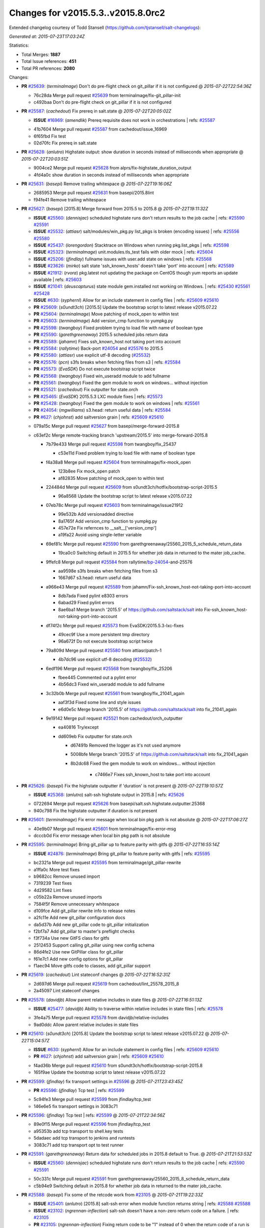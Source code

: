 
Changes for v2015.5.3..v2015.8.0rc2
-----------------------------------

Extended changelog courtesy of Todd Stansell (https://github.com/tjstansell/salt-changelogs):

*Generated at: 2015-07-23T17:03:24Z*

Statistics:

- Total Merges: **1887**
- Total Issue references: **451**
- Total PR references: **2080**

Changes:


- **PR** `#25639`_: (*terminalmage*) Don't do pre-flight check on git_pillar if it is not configured
  @ *2015-07-22T22:54:36Z*

  * 76c28da Merge pull request `#25639`_ from terminalmage/fix-git_pillar-init
  * c492baa Don't do pre-flight check on git_pillar if it is not configured

- **PR** `#25587`_: (*cachedout*) Fix prereq in salt.state
  @ *2015-07-22T20:05:02Z*

  - **ISSUE** `#16969`_: (*amendlik*) Prereq requisite does not work in orchestrations
    | refs: `#25587`_
  * 41b7604 Merge pull request `#25587`_ from cachedout/issue_16969
  * 6f65fbd Fix test

  * 02d70fc Fix prereq in salt.state

- **PR** `#25628`_: (*anlutro*) Highstate output: show duration in seconds instead of milliseconds when appropriate
  @ *2015-07-22T20:03:51Z*

  * 9004ce2 Merge pull request `#25628`_ from alprs/fix-highstate_duration_output
  * 4fd4a0c show duration in seconds instead of milliseconds when appropriate

- **PR** `#25631`_: (*basepi*) Remove trailing whitespace
  @ *2015-07-22T19:16:06Z*

  * 2685953 Merge pull request `#25631`_ from basepi/2015.8lint
  * f94fe41 Remove trailing whitespace

- **PR** `#25627`_: (*basepi*) [2015.8] Merge forward from 2015.5 to 2015.8
  @ *2015-07-22T19:11:32Z*

  - **ISSUE** `#25560`_: (*dennisjac*) scheduled highstate runs don't return results to the job cache
    | refs: `#25590`_ `#25591`_
  - **ISSUE** `#25532`_: (*attiasr*) salt/modules/win_pkg.py list_pkgs is broken (encoding issues)
    | refs: `#25556`_ `#25580`_
  - **ISSUE** `#25437`_: (*lorengordon*) Stacktrace on Windows when running pkg.list_pkgs
    | refs: `#25598`_
  - **ISSUE** `#25323`_: (*terminalmage*) unit.modules.tls_test fails with older mock
    | refs: `#25604`_
  - **ISSUE** `#25206`_: (*jfindlay*) fullname issues with user.add state on windows
    | refs: `#25568`_
  - **ISSUE** `#23626`_: (*mirko*) salt state 'ssh_known_hosts' doesn't take 'port' into account
    | refs: `#25589`_
  - **ISSUE** `#21912`_: (*rvora*) pkg.latest not updating the package on CentOS though yum reports an update available
    | refs: `#25603`_
  - **ISSUE** `#21041`_: (*deuscapturus*) state module gem.installed not working on Windows.
    | refs: `#25430`_ `#25561`_ `#25428`_
  - **ISSUE** `#630`_: (*syphernl*) Allow for an include statement in config files
    | refs: `#25609`_ `#25610`_
  - **PR** `#25609`_: (*s0undt3ch*) [2015.5] Update the bootstrap script to latest release v2015.07.22
  - **PR** `#25604`_: (*terminalmage*) Move patching of mock_open to within test
  - **PR** `#25603`_: (*terminalmage*) Add version_cmp function to yumpkg.py
  - **PR** `#25598`_: (*twangboy*) Fixed problem trying to load file with name of boolean type
  - **PR** `#25590`_: (*garethgreenaway*) 2015.5 scheduled jobs return data
  - **PR** `#25589`_: (*jahamn*) Fixes ssh_known_host not taking port into account
  - **PR** `#25584`_: (*rallytime*) Back-port `#24054`_ and `#25576`_ to 2015.5
  - **PR** `#25580`_: (*attiasr*) use explicit utf-8 decoding (`#25532`_)
  - **PR** `#25576`_: (*pcn*) s3fs breaks when fetching files from s3
    | refs: `#25584`_
  - **PR** `#25573`_: (*EvaSDK*) Do not execute bootstrap script twice
  - **PR** `#25568`_: (*twangboy*) Fixed win_useradd module to add fullname
  - **PR** `#25561`_: (*twangboy*) Fixed the gem module to work on windows... without injection
  - **PR** `#25521`_: (*cachedout*) Fix outputter for state.orch
  - **PR** `#25465`_: (*EvaSDK*) 2015.5.3 LXC module fixes
    | refs: `#25573`_
  - **PR** `#25428`_: (*twangboy*) Fixed the gem module to work on windows
    | refs: `#25561`_
  - **PR** `#24054`_: (*mgwilliams*) s3.head: return useful data
    | refs: `#25584`_
  - **PR** `#627`_: (*chjohnst*) add saltversion grain
    | refs: `#25609`_ `#25610`_
  * 079a15c Merge pull request `#25627`_ from basepi/merge-forward-2015.8
  * c63ef2c Merge remote-tracking branch 'upstream/2015.5' into merge-forward-2015.8

    * 7b79e433 Merge pull request `#25598`_ from twangboy/fix_25437

      * c53e11d Fixed problem trying to load file with name of boolean type

    * f4a38a8 Merge pull request `#25604`_ from terminalmage/fix-mock_open

      * 123b8ee Fix mock_open patch

      * af82835 Move patching of mock_open to within test

    * 224484d Merge pull request `#25609`_ from s0undt3ch/hotfix/bootstrap-script-2015.5

      * 96a8568 Update the bootstrap script to latest release v2015.07.22

    * 07eb78c Merge pull request `#25603`_ from terminalmage/issue21912

      * 99e532b Add versionadded directive

      * 8a1765f Add version_cmp function to yumpkg.py

      * 457e72e Fix refernces to __salt__['version_cmp']

      * a19fa22 Avoid using single-letter variable

    * 69ef81c Merge pull request `#25590`_ from garethgreenaway/25560_2015_5_schedule_return_data

      * 19ca0c0 Switching default in 2015.5 for whether job data in returned to the mater job_cache.

    * 9ffefc8 Merge pull request `#25584`_ from rallytime/`bp-24054`_-and-25576

      * aa9598e s3fs breaks when fetching files from s3

      * 1667d67 s3.head: return useful data

    * a966e43 Merge pull request `#25589`_ from jahamn/Fix-ssh_known_host-not-taking-port-into-account

      * 8db7ada Fixed pylint e8303 errors

      * 6abad29 Fixed pylint errors

      * 8ae6ba1 Merge branch '2015.5' of https://github.com/saltstack/salt into Fix-ssh_known_host-not-taking-port-into-account

    * df74f2c Merge pull request `#25573`_ from EvaSDK/2015.5.3-lxc-fixes

      * 49cec9f Use a more persistent tmp directory

      * 96a672f Do not execute bootstrap script twice

    * 79a809d Merge pull request `#25580`_ from attiasr/patch-1

      * 4b7dc96 use explicit utf-8 decoding (`#25532`_)

    * 6edf196 Merge pull request `#25568`_ from twangboy/fix_25206

      * fbee445 Commented out a pylint error

      * 4b56dc3 Fixed win_useradd module to add fullname

    * 3c32b0b Merge pull request `#25561`_ from twangboy/fix_21041_again

      * aaf3f3d Fixed some line and style issues

      * e6d0e5c Merge branch '2015.5' of https://github.com/saltstack/salt into fix_21041_again

    * 9e19142 Merge pull request `#25521`_ from cachedout/orch_outputter

      * ea40816 Try/except

      * dd609eb Fix outputter for state.orch

        * d67491b Removed the logger as it's not used anymore

        * 5008bfe Merge branch '2015.5' of https://github.com/saltstack/salt into fix_21041_again

        * 8b2dc68 Fixed the gem module to work on windows... without injection

              * c7466e7 Fixes ssh_known_host to take port into account

- **PR** `#25626`_: (*basepi*) Fix the highstate outputter if 'duration' is not present
  @ *2015-07-22T19:10:57Z*

  - **ISSUE** `#25368`_: (*anlutro*) salt-ssh highstate output in 2015.8
    | refs: `#25626`_
  * 0722694 Merge pull request `#25626`_ from basepi/salt.ssh.highstate.outputter.25368
  * 940c798 Fix the highstate outputter if duration is not present

- **PR** `#25601`_: (*terminalmage*) Fix error message when local bin pkg path is not absolute
  @ *2015-07-22T17:06:27Z*

  * 40e9b07 Merge pull request `#25601`_ from terminalmage/fix-error-msg
  * dcccb0d Fix error message when local bin pkg path is not absolute

- **PR** `#25595`_: (*terminalmage*) Bring git_pillar up to feature parity with gitfs
  @ *2015-07-22T16:55:14Z*

  - **ISSUE** `#24876`_: (*terminalmage*) Bring git_pillar to feature parity with gitfs
    | refs: `#25595`_
  * bc2321a Merge pull request `#25595`_ from terminalmage/git_pillar-rewrite
  * a1ffa0c More test fixes

  * b9682cc Remove unused import

  * 7319239 Test fixes

  * 4d29582 Lint fixes

  * c05b22a Remove unused imports

  * 7584f5f Remove unnecessary whitespace

  * d109fce Add git_pillar rewrite info to release notes

  * a2fc11e Add new git_pillar configuration docs

  * da5d37b Add new git_pillar code to git_pillar initialization

  * f2bf7a7 Add git_pillar to master's preflight checks

  * f3f734a Use new GitFS class for gitfs

  * 2512453 Support calling git_pillar using new config schema

  * 86d4fe2 Use new GitPillar class for git_pillar

  * f61e7c1 Add new config options for git_pillar

  * f1aec94 Move gitfs code to classes, add git_pillar support

- **PR** `#25619`_: (*cachedout*) Lint stateconf changes
  @ *2015-07-22T16:52:31Z*

  * 2d697d6 Merge pull request `#25619`_ from cachedout/lint_25578_2015_8
  * 2a45097 Lint stateconf changes

- **PR** `#25578`_: (*davidjb*) Allow parent relative includes in state files
  @ *2015-07-22T16:51:13Z*

  - **ISSUE** `#25477`_: (*davidjb*) Ability to traverse within relative includes in state files
    | refs: `#25578`_
  * 3fe4a75 Merge pull request `#25578`_ from davidjb/relative-includes
  * 9ad0ddc Allow parent relative includes in state files

- **PR** `#25610`_: (*s0undt3ch*) [2015.8] Update the bootstrap script to latest release v2015.07.22
  @ *2015-07-22T15:04:57Z*

  - **ISSUE** `#630`_: (*syphernl*) Allow for an include statement in config files
    | refs: `#25609`_ `#25610`_
  - **PR** `#627`_: (*chjohnst*) add saltversion grain
    | refs: `#25609`_ `#25610`_
  * f4ad36b Merge pull request `#25610`_ from s0undt3ch/hotfix/bootstrap-script-2015.8
  * 165f9ae Update the bootstrap script to latest release v2015.07.22

- **PR** `#25599`_: (*jfindlay*) fix transport settings in `#25596`_
  @ *2015-07-21T23:43:45Z*

  - **PR** `#25596`_: (*jfindlay*) Tcp test
    | refs: `#25599`_
  * 5c94fe3 Merge pull request `#25599`_ from jfindlay/tcp_test
  * 146e6e5 fix transport settings in 3083c71

- **PR** `#25596`_: (*jfindlay*) Tcp test
  | refs: `#25599`_
  @ *2015-07-21T22:34:56Z*

  * 89e0f15 Merge pull request `#25596`_ from jfindlay/tcp_test
  * a95353b add tcp transport to shell.key tests

  * 5dadaec add tcp transport to jenkins and runtests

  * 3083c71 add tcp transport opt to test runner

- **PR** `#25591`_: (*garethgreenaway*) Return data for scheduled jobs in 2015.8 default to True.
  @ *2015-07-21T21:53:53Z*

  - **ISSUE** `#25560`_: (*dennisjac*) scheduled highstate runs don't return results to the job cache
    | refs: `#25590`_ `#25591`_
  * 50c331c Merge pull request `#25591`_ from garethgreenaway/25560_2015_8_schedule_return_data
  * c5b94e9 Switching default in 2015.8 for whether job data in returned to the mater job_cache.

- **PR** `#25588`_: (*basepi*) Fix some of the retcode work from `#23105`_
  @ *2015-07-21T19:22:33Z*

  - **ISSUE** `#25401`_: (*anlutro*) [2015.8] salt-ssh error when module function returns string
    | refs: `#25588`_ `#25588`_
  - **ISSUE** `#23102`_: (*ngrennan-inflection*) salt-ssh doesn't have a non-zero return code on a failure.
    | refs: `#23105`_
  - **PR** `#23105`_: (*ngrennan-inflection*) Fixing return code to be "1" instead of 0 when the return code of a run is something other than 0
    | refs: `#25588`_ `#25588`_
  * 12b8fd0 Merge pull request `#25588`_ from basepi/salt.ssh.retcode.25401
  * adbdfa9 Don't use the opts_pkg retcode for all wfuncs

  * 439a279 Remove retcode from code where it (probably) doesn't matter

  * ef936c7 Handle hosts which don't return a dict

- **PR** `#25583`_: (*jtand*) Fixed lint error where pprint wasn't imported.
  @ *2015-07-21T17:36:36Z*

  * bb6974a Merge pull request `#25583`_ from jtand/softlayer_lint
  * fb27f5d Removed pprint all together

  * 8254927 Fixed lint error where pprint wasn't imported.

- **PR** `#25572`_: (*rallytime*) Back-port `#25570`_ to 2015.8
  @ *2015-07-21T17:06:40Z*

  - **PR** `#25570`_: (*rallytime*) Fix create function in OpenNebula driver
    | refs: `#25572`_
  * ff2a817 Merge pull request `#25572`_ from rallytime/`bp-25570`_
  * b213049 Pylint

  * 8ed562f Fix create function in OpenNebula driver

- **PR** `#25575`_: (*rallytime*) Make Sure Scaleway driver works with deprecation paths
  @ *2015-07-21T17:06:19Z*

  - **PR** `#25549`_: (*techhat*) Switch Scaleway to salt.utils.cloud.bootstrap()
    | refs: `#25575`_
  - **PR** `#24796`_: (*rallytime*) Deprecate using "provider" in favor of "driver" in cloud provider files
    | refs: `#24866`_ `#24867`_ `#24946`_ `#25372`_ `#25575`_
  * 760955c Merge pull request `#25575`_ from rallytime/scaleway_fix
  * f9e5317 Don't require a profile size for scaleway driver

  * faabb30 Don't stacktrace when provisioning instances with scaleway

- **PR** `#25564`_: (*basepi*) [2015.8] Merge forward from 2015.5 to 2015.8
  @ *2015-07-21T15:43:54Z*

  - **ISSUE** `#25538`_: (*stanislavb*) S3 ext_pillar configuration requires verify_ssl
    | refs: `#25554`_
  - **ISSUE** `#25532`_: (*attiasr*) salt/modules/win_pkg.py list_pkgs is broken (encoding issues)
    | refs: `#25556`_ `#25580`_
  - **ISSUE** `#25511`_: (*rallytime*) Make provider --> driver change backward compatible
    | refs: `#25519`_ `#25519`_
  - **ISSUE** `#25493`_: (*blackduckx*) Issue with job_args on schedule.add command
    | refs: `#25513`_ `#25514`_
  - **ISSUE** `#25486`_: (*whiteinge*) Highstate outputter not used for state.apply
    | refs: `#25517`_
  - **ISSUE** `#25479`_: (*alexandrsushko*) multiple mount.mounted of one device
    | refs: `#25483`_
  - **ISSUE** `#25456`_: (*julienlavergne*) [2015.8.0rc1] salt-bootstrap fails to install salt master
    | refs: `#25506`_ `#25508`_
  - **ISSUE** `#25454`_: (*mschiff*) Regression: salt 2015.5 not working in secure chroot anymore.
    | refs: `#25498`_
  - **ISSUE** `#25432`_: (*gtmanfred*) [2015.5.3][raet] raet error with SaltRaetRoadStackJoiner
    | refs: `#25525`_
  - **ISSUE** `#25431`_: (*namcois*) Digital Ocean v2 reducing API calls by adding per_page
    | refs: `#25438`_ `#25439`_
  - **ISSUE** `#25384`_: (*rickh563*) pyopenssl 0.14 requirement in 2015.5.3 does not work in RHEL6 : ZD-364
    | refs: `#25468`_
  - **ISSUE** `#25270`_: (*iggy*) [2015.8.0rc1] salt-bootstrap fails to properly install a minion
    | refs: `#25506`_ `#25508`_
  - **ISSUE** `#25250`_: (*wipfs*) 'force' option in copy state deletes target file
    | refs: `#25461`_
  - **ISSUE** `#24647`_: (*nmadhok*) salt.states.file.copy does not copy the file if it already exists with force=True
    | refs: `#25461`_
  - **ISSUE** `#23574`_: (*CedNantes*) Failed to Deploy Salt-Minion on a Win 2012 R2 using wmware Cloud Driver from Develop branch
    | refs: `#24489`_ `#25462`_ `#25519`_
  - **ISSUE** `#21041`_: (*deuscapturus*) state module gem.installed not working on Windows.
    | refs: `#25430`_ `#25561`_ `#25428`_
  - **ISSUE** `#20441`_: (*deuscapturus*) State module file.managed returns an error on Windows and test=Test
    | refs: `#25418`_
  - **ISSUE** `#1846`_: (*seanchannel*) development dependencies
  - **ISSUE** `#625`_: (*whiteinge*) `cmd.run` state `user` flag is not working
    | refs: `#25506`_ `#25508`_
  - **ISSUE** `#611`_: (*fatbox*) Peer interface fails to return data occasionally
    | refs: `#25506`_ `#25508`_
  - **ISSUE** `#607`_: (*thatch45*) next level -X support
    | refs: `#25506`_ `#25508`_
  - **ISSUE** `#598`_: (*syphernl*) Explanation on how to execute interactive installs
    | refs: `#25506`_ `#25508`_
  - **ISSUE** `#455`_: (*whiteinge*) Document common troubleshooting tips
    | refs: `#25506`_ `#25508`_
  - **PR** `#25563`_: (*basepi*) [2015.5] Merge forward from 2014.7 to 2015.5
  - **PR** `#25559`_: (*cachedout*) Lint win_pkg
  - **PR** `#25556`_: (*attiasr*) fix for `#25532`_
  - **PR** `#25554`_: (*jfindlay*) verify_ssl=True for s3 ext pillar
  - **PR** `#25551`_: (*rallytime*) Backport `#25530`_ to 2015.5
  - **PR** `#25542`_: (*Oro*) Fix hipchat.send_message when using API v2
  - **PR** `#25533`_: (*attiasr*) port 445 for windows bootstraping
  - **PR** `#25531`_: (*rallytime*) Back-port `#25529`_ to 2015.5
  - **PR** `#25530`_: (*andre-luiz-dos-santos*) The variable name must be last
    | refs: `#25551`_
  - **PR** `#25529`_: (*davidjb*) Fix minor typo in best practice example
    | refs: `#25531`_
  - **PR** `#25528`_: (*davidjb*) Fix typo in extend declaration doco
  - **PR** `#25525`_: (*gtmanfred*) add make _prepare an alias for postinitio
  - **PR** `#25519`_: (*rallytime*) Backport vmware driver to 2015.5 branch
  - **PR** `#25517`_: (*rallytime*) Back-port `#25486`_ to 2015.5
  - **PR** `#25516`_: (*rallytime*) Back-port `#25483`_ to 2015.5
  - **PR** `#25513`_: (*garethgreenaway*) fixes to schedule.add documentation in 2015.5
  - **PR** `#25506`_: (*s0undt3ch*) [2015.5] Update bootstrap script to latest stable release, v2015.07.17
  - **PR** `#25498`_: (*jfindlay*) only read /proc/1/cmdline if it exists
  - **PR** `#25487`_: (*rallytime*) Back-port `#25464`_ to 2015.5
  - **PR** `#25485`_: (*attiasr*) fix file downloads on windows
  - **PR** `#25483`_: (*alexandrsushko*) Added 'none' to the set of specialFSes
    | refs: `#25516`_
  - **PR** `#25482`_: (*oeuftete*) Fix docker.running detection of running container
  - **PR** `#25468`_: (*joejulian*) Add support for pyOpenSSL > 0.10
  - **PR** `#25467`_: (*rallytime*) Add lxml dependency to opennebula docs
  - **PR** `#25465`_: (*EvaSDK*) 2015.5.3 LXC module fixes
    | refs: `#25573`_
  - **PR** `#25464`_: (*jquast*) docfix: "cache_jobs: False" => grains_cache: False"
    | refs: `#25487`_
  - **PR** `#25461`_: (*jahamn*) Update file, if force option and content not same
  - **PR** `#25459`_: (*jahamn*) Fixed 'defulats' typo in verify.py
  - **PR** `#25457`_: (*jacksontj*) Saltnado
  - **PR** `#25438`_: (*rallytime*) Reduce digital_ocean_v2 API call frequency
    | refs: `#25439`_
  - **PR** `#25433`_: (*jleroy*) Support for IPv6 addresses scopes in network.interfaces (ifconfig)
  - **PR** `#25430`_: (*twangboy*) Disabled rbenv execution module for Windows
  - **PR** `#25427`_: (*tony-cocco*) Saltnado runner client results in blocking call despite being set-up as Runner.async
    | refs: `#25457`_
  - **PR** `#25426`_: (*jquast*) bugfix: trailing "...done" in rabbitmq output (backport from 'develop' to 2015.5)
  - **PR** `#25420`_: (*techhat*) Move S3 to use AWS Signature Version 4
  - **PR** `#25418`_: (*twangboy*) Fixed problem with file.managed test=True
  - **PR** `#25417`_: (*ahus1*) extended documentation about dependencies for dig module
  - **PR** `#25416`_: (*cachedout*) Fix broken keyword
  - **PR** `#25151`_: (*jleroy*) Support for IPv6 addresses scopes in network.interfaces
    | refs: `#25274`_ `#25433`_
  - **PR** `#2015`_: (*thekuffs*) Esky / bbfreeze support
  - **PR** `#624`_: (*chjohnst*) Docs are not correct with network.ping as args are not supported
    | refs: `#25506`_ `#25508`_
  - **PR** `#621`_: (*akoumjian*) Adding ec2 cloud-init bootstrap docs
    | refs: `#25506`_ `#25508`_
  - **PR** `#606`_: (*terminalmage*) need empty line before code blocks. added ones that were missing.
    | refs: `#25506`_ `#25508`_
  - **PR** `#602`_: (*terminalmage*) State-related documentation changes
    | refs: `#25506`_ `#25508`_
  * cf317b4 Merge pull request `#25564`_ from basepi/merge-forward-2015.8
  * 0592c4a Remove _prepare assignments

  * 76e468b Merge remote-tracking branch 'upstream/2015.5' into merge-forward-2015.8

    * 2117ac8 Merge pull request `#25563`_ from basepi/merge-forward-2015.5

      * 3bf2f1a Merge remote-tracking branch 'upstream/2014.7' into merge-forward-2015.5

      * 09ebace Merge pull request `#25416`_ from cachedout/str_2014_7

        * cc51493 Fix broken keyword

    * 50c257b Merge pull request `#25559`_ from cachedout/lint_win_pkg

      * 53a00ad Lint win_pkg

    * 7c7015c Merge pull request `#25556`_ from attiasr/patch-1

      * 9b224e8 fix for `#25532`_

    * 3c73dab Merge pull request `#25554`_ from jfindlay/verify_ssl

      * ca3ab4e verify_ssl=True for s3 ext pillar

    * e3e2e67 Merge pull request `#25551`_ from rallytime/`bp-25530`_

      * df5003d The variable name must be last

    * 3e34419 Merge pull request `#25533`_ from attiasr/patch-2

      * c7fbf68 fix windows bootstrapping

    * 7fc051f Merge pull request `#25525`_ from gtmanfred/2015.5

      * 43950a5 add make _prepare an alias for postinitio

    * 725d1a4 Merge pull request `#25519`_ from rallytime/backport_vmware

      * 35e13ee Don't reference driver in older salt versions

      * f011890 Add vmware back-port change to release notes

      * 0f4f560 Backport vmware driver to 2015.5 branch

    * 2f0d695 Merge pull request `#25542`_ from Oro/fix-hipchat-v2-sendmessage

      * 3a9f5b0 Fix hipchat.send_message when using API v2

    * 390aa7d Merge pull request `#25531`_ from rallytime/`bp-25529`_

      * 3e24381 Fix minor typo in best practice example

    * 6e811bf Merge pull request `#25528`_ from davidjb/patch-7

      * bfc4f9f Fix typo in extend declaration doco

    * b9abd72 Merge pull request `#25517`_ from rallytime/`bp-25485`_

      * 6c2f318 fix file downloads on windows

    * 9cb436f Merge pull request `#25516`_ from rallytime/`bp-25483`_

      * e0af6e3 Added 'none' to the set of specialFSes

    * daf03ef Merge pull request `#25513`_ from garethgreenaway/25493_2015_5_schedule_add_documentation

      * bc2414b Fixing documentation for schedule.add when using the job_args parameter, value needs to be be in quotes for the value to be passed in as an array.

    * 48050cd Merge pull request `#25465`_ from EvaSDK/2015.5.3-lxc-fixes

      * 170eb52 Fix use of undefined cmd when install of boostrap script fails

      * 86118f4 Install bootstrap script like dns and systemd check scripts in container

      * 978e6d5 Error out if configdir could not be created when preparing LXC container

      * 41b6c3c Fix typo in redirecting shell output to /dev/null

      * 456393d Fix DNS script cleanup

    * f85f2b4 Merge pull request `#25506`_ from s0undt3ch/hotfix/bootstrap-script

      * ab6aaa6 Update bootstrap script to latest stable release, v2015.07.17

    * c8caf40 Merge pull request `#25498`_ from jfindlay/jail_init

      * c63a6c2 only read /proc/1/cmdline if it exists

    * 3f695a1 Merge pull request `#25487`_ from rallytime/`bp-25464`_

      * e947d8e docfix: "cache_jobs: False" => grains_cache: False"

    * 331808e Merge pull request `#25482`_ from oeuftete/docker-running-is-running-`fix-2015`_-5

      * b69379b Fix docker.running detection of running container

    * 7a20ecb Merge pull request `#25468`_ from joejulian/use_pyopenssl_0_10

      * 1b7a56a Add support for pyOpenSSL > 0.10

    * d169905 Merge pull request `#25467`_ from rallytime/lxml_dep

      * d326f4f Add lxml dependency to opennebula docs

    * 8964945 Merge pull request `#25461`_ from jahamn/fixed-file.copy-force-option-deleting-files-without-updating-them

      * 32cf1eb Update file, if force option and content not same

    * 146a81b Merge pull request `#25438`_ from rallytime/do_v2

      * faf49ea Add page number change release notes

      * da6ab82 Reduce digital_ocean_v2 API call frequency

    * cb98d79 Merge pull request `#25457`_ from jacksontj/saltnado

      * bc32f66 Add runner_async endpoint to salnado

      * b043fa9 Better name of method process manager is starting

    * 3f72eb5 Merge pull request `#25459`_ from jahamn/fix-defulats-typo-in-verify.py

      * 9bafd19 Fixed 'defulats' typo in verify.py

    * 7356618 Merge pull request `#25426`_ from jquast/2015.5

      * 005a7ca bugfix: trailing "...done" in rabbitmq output

    * cfec990 Merge pull request `#25433`_ from jleroy/ipv6-scope-support-ifconfig

      * bc36d05 Support for IPv6 addresses scopes in network.interfaces (ifconfig)

    * a425230 Merge pull request `#25430`_ from twangboy/fix_21041_2

      * 242fc21 Disabled rbenv execution module for Windows

    * c4b1584 Additional test case for question raised in `#1846`_

    * 9313804 Merge pull request `#25420`_ from techhat/s3sig4

      * 3edf3a1 Linting

      * c63c235 Move S3 to use AWS Signature Version 4

    * 30a41d3 Merge pull request `#25418`_ from twangboy/fix_20441

      * d895785 Fixed problem with file.managed test=True

    * 3805677 Merge pull request `#25417`_ from ahus1/patch-1

      * 3cd194e Update dig.py

      * 287f8f7 extended documentation about dependencies

- **PR** `#25566`_: (*techhat*) Fix download process for SPM repo updates
  @ *2015-07-21T02:44:55Z*

  - **ISSUE** `#25475`_: (*gravyboat*) SPM update_repo command doesn't seem to work properly
    | refs: `#25566`_
  * 4696626 Merge pull request `#25566`_ from techhat/issue25475
  * c19fdf1 Fix download process for SPM repo updates

- **PR** `#25553`_: (*techhat*) Switch SoftLayer to salt.utils.cloud.bootstrap()
  @ *2015-07-20T22:45:10Z*

  * a836796 Merge pull request `#25553`_ from techhat/softlayerbootstrap
  * dcdc4ef Linting

  * d9863ba Switch SoftLayer to salt.utils.cloud.bootstrap()

- **PR** `#25552`_: (*techhat*) Update pricing for SoftlayerHW
  @ *2015-07-20T22:44:11Z*

  * 4393342 Merge pull request `#25552`_ from techhat/softlayerprices
  * b23cfaa Set default to 1800 as per @underscorephil

  * cd7eb97 Update pricing for SoftlayerHW

- **PR** `#25547`_: (*techhat*) Switch Parallels to salt.utils.cloud.bootstrap()
  @ *2015-07-20T22:43:47Z*

  * 0b29481 Merge pull request `#25547`_ from techhat/parallelsbootstrap
  * ae1cf65 Linting

  * a8f44d6 Switch Parallels to salt.utils.cloud.bootstrap()

- **PR** `#25548`_: (*techhat*) Switch Proxmox to salt.utils.cloud.bootstrap()
  @ *2015-07-20T19:29:25Z*

  * c6f241d Merge pull request `#25548`_ from techhat/proxmoxbootstrap
  * b799a80 Linting

  * 9f819f4 Switch Proxmox to salt.utils.cloud.bootstrap()

- **PR** `#25543`_: (*techhat*) Switch GCE to salt.utils.cloud.bootstrap()
  @ *2015-07-20T19:27:29Z*

  * 2dc601c Merge pull request `#25543`_ from techhat/gcebootstrap
  * 1b325cf Linting

  * edffb82 Switch GCE to salt.utils.cloud.bootstrap()

- **PR** `#25546`_: (*techhat*) Switch CloudStack to salt.utils.cloud.bootstrap()
  @ *2015-07-20T17:51:36Z*

  * 2240d84 Merge pull request `#25546`_ from techhat/cloudstackbootstrap
  * d8cdf2c Linting

  * 5e41991 Switch CloudStack to salt.utils.cloud.bootstrap()

- **PR** `#25558`_: (*cachedout*) Lint config_test
  @ *2015-07-20T17:19:05Z*

  * 9a046e9 Merge pull request `#25558`_ from cachedout/lint_config_test
  * 89d595f Lint config_test

- **PR** `#25515`_: (*s0undt3ch*) salt.utils.schema fixes
  @ *2015-07-20T17:17:35Z*

  * 25f910e Merge pull request `#25515`_ from s0undt3ch/2015.8
  * 7c0ad43 Another fix for flattened properties and test cases

  * 85b191c Test case to make sure plain string requirements have the same outcome

  * 6b09ec0 Fix requirements items since they broke with the previous 2 commits.

  * 6e1ee65 Test case for missing required entries when flattening Schemas

  * b2a37a3 Fix missing required entries when flattening Schemas

- **PR** `#25514`_: (*garethgreenaway*) fixes to schedule.add documentation in 2015.8
  @ *2015-07-17T17:03:41Z*

  - **ISSUE** `#25493`_: (*blackduckx*) Issue with job_args on schedule.add command
    | refs: `#25513`_ `#25514`_
  * 56d6735 Merge pull request `#25514`_ from garethgreenaway/25493_2015_8_schedule_add_documentation
  * 188015c Fixing documentation for schedule.add when using the job_args parameter, value needs to be be in quotes for the value to be passed in as an array.

- **PR** `#25508`_: (*s0undt3ch*) [2015.8] Update bootstrap script to latest stable release, v2015.07.17
  @ *2015-07-17T15:40:54Z*

  - **ISSUE** `#25456`_: (*julienlavergne*) [2015.8.0rc1] salt-bootstrap fails to install salt master
    | refs: `#25506`_ `#25508`_
  - **ISSUE** `#25270`_: (*iggy*) [2015.8.0rc1] salt-bootstrap fails to properly install a minion
    | refs: `#25506`_ `#25508`_
  - **ISSUE** `#625`_: (*whiteinge*) `cmd.run` state `user` flag is not working
    | refs: `#25506`_ `#25508`_
  - **ISSUE** `#611`_: (*fatbox*) Peer interface fails to return data occasionally
    | refs: `#25506`_ `#25508`_
  - **ISSUE** `#607`_: (*thatch45*) next level -X support
    | refs: `#25506`_ `#25508`_
  - **ISSUE** `#598`_: (*syphernl*) Explanation on how to execute interactive installs
    | refs: `#25506`_ `#25508`_
  - **ISSUE** `#455`_: (*whiteinge*) Document common troubleshooting tips
    | refs: `#25506`_ `#25508`_
  - **PR** `#624`_: (*chjohnst*) Docs are not correct with network.ping as args are not supported
    | refs: `#25506`_ `#25508`_
  - **PR** `#621`_: (*akoumjian*) Adding ec2 cloud-init bootstrap docs
    | refs: `#25506`_ `#25508`_
  - **PR** `#606`_: (*terminalmage*) need empty line before code blocks. added ones that were missing.
    | refs: `#25506`_ `#25508`_
  - **PR** `#602`_: (*terminalmage*) State-related documentation changes
    | refs: `#25506`_ `#25508`_
  * 1200d9d Merge pull request `#25508`_ from s0undt3ch/hotfix/bootstrap-script-2015.8
  * e7a5235 Update bootstrap script to latest stable release, v2015.07.17

- **PR** `#25501`_: (*basepi*) Add optional job end time to the local_cache returner
  @ *2015-07-17T15:33:52Z*

  - **ISSUE** `#23563`_: (*ssgward*) Master Job Cache: add finish time for job runs
    | refs: `#25501`_
  * 77738f6 Merge pull request `#25501`_ from basepi/job.cache.finish.time.23563
  * b8c687d More stupid fixes

  * b3134d8 Add update_endtime functionality to salt.utils.job.store_job

  * 9ed805d More fixes

  * 6598b60 Something weird going on with __opts__

  * 747ccaa Fix copy pasta

  * 1c8f96f Add endtime functionality to job runner and more to local_cache

  * baec3f6 Add endtime functions to local cache, fix function call in masterapi.py

  * ce64266 Add new config values for job end time

  * 72bd62b Only store endtime if supported and configured as such

  * f1d49d8 Add starttime and endtime to job_cache returns

- **PR** `#25491`_: (*s0undt3ch*) Let's call it for what it is!
  @ *2015-07-16T18:57:32Z*

  * cef7461 Merge pull request `#25491`_ from s0undt3ch/2015.8
  * 393a211 Rename the module

  * 42bfec8 Let's call it for what it is!

- **PR** `#25462`_: (*rallytime*) Wrap is_profile_configrured calls in try/except block
  @ *2015-07-15T20:22:42Z*

  - **ISSUE** `#23574`_: (*CedNantes*) Failed to Deploy Salt-Minion on a Win 2012 R2 using wmware Cloud Driver from Develop branch
    | refs: `#24489`_ `#25462`_ `#25519`_
  * 721ece3 Merge pull request `#25462`_ from rallytime/protect_profile_config_check
  * 0df667b Add a few more drivers that don't require a profile size to non_size_drivers list

  * 2c01ef7 Wrap is_profile_configured calls in try/except blocks

- **PR** `#25439`_: (*rallytime*) Reduce digital_ocean API call frequency
  @ *2015-07-15T19:40:24Z*

  - **ISSUE** `#25431`_: (*namcois*) Digital Ocean v2 reducing API calls by adding per_page
    | refs: `#25438`_ `#25439`_
  - **PR** `#25438`_: (*rallytime*) Reduce digital_ocean_v2 API call frequency
    | refs: `#25439`_
  * 4f91f5b Merge pull request `#25439`_ from rallytime/`fix-25431`_
  * 7138f36 Add page number change to release notes

  * 8e27d06 Reduce digital_ocean API call frequency

- **PR** `#25451`_: (*s0undt3ch*) Salt-SSH Scan roster bugfixes (And Py3 support)
  @ *2015-07-15T15:00:29Z*

  * 7d4aee7 Merge pull request `#25451`_ from s0undt3ch/2015.8
  * 8e8c1af How did this ever worked!?

  * d147267 Add `ipaddress` to `salt._compat`

  * 6957005 Python 3 compatibility

- **PR** `#25449`_: (*ruzarowski*) Exclude dotfiles and directories from minion key lists (Fixes `#25448`_)
  @ *2015-07-15T14:37:10Z*

  - **ISSUE** `#25448`_: (*ruzarowski*) Dotfiles and directories in minion key directories are treated as authenticated minion ids (PR`#25449`_)
    | refs: `#25449`_
  * 279d0f1 Merge pull request `#25449`_ from ruzarowski/2015.8-minion_keys_exclude_dotfiles_and_dirs
  * b02f77a Exclude dot-files and directories from minion key listings and minion lists based on authenticated key names

  * 5420181 Merge remote-tracking branch 'upstream/2015.8' into 2015.8

- **PR** `#25421`_: (*basepi*) [2015.8] Merge forward from 2015.5 to 2015.8
  @ *2015-07-14T21:44:15Z*

  - **PR** `#25411`_: (*basepi*) [2015.5] Merge forward from 2014.7 to 2015.5
  - **PR** `#25375`_: (*cachedout*) Fix error in config.py for master_type
  - **PR** `#25324`_: (*jacobhammons*) Latest help theme updates
  * 0b4ca8d Merge pull request `#25421`_ from basepi/merge-forward-2015.8
  * b222d4b Merge remote-tracking branch 'upstream/2015.5' into merge-forward-2015.8

  * 4d92907 Merge pull request `#25411`_ from basepi/merge-forward-2015.5

    * 33d2451 Merge remote-tracking branch 'upstream/2014.7' into merge-forward-2015.5

    * 2a1dd11 Merge pull request `#25375`_ from cachedout/config_fix_2014_7

      * c041f29 Fix error in config.py for master_type

    * 2590e23 Merge pull request `#25324`_ from jacobhammons/doc-theme-updates

      * 88f5fcf Latest help theme updates

- **PR** `#25412`_: (*basepi*) [2015.8] Merge forward from 2015.5 to 2015.8
  @ *2015-07-14T18:01:05Z*

  - **ISSUE** `#25337`_: (*eliasp*) `salt-call` from non-existend cwd backtraces
    | refs: `#25379`_
  - **ISSUE** `#25320`_: (*podloucky-init*) zypper module list_upgrades broken (2015.5.2)
    | refs: `#25334`_
  - **ISSUE** `#25281`_: (*shinshenjs*) Unless usage in Official Doc syntax error?
  - **ISSUE** `#25277`_: (*jacobhammons*) CherryPy recommended versions
    | refs: `#25279`_
  - **ISSUE** `#25268`_: (*lichtamberg*) Salt not working anymore in 2015.8/develop: ValueError: 'scope' is not in list
    | refs: `#25274`_
  - **ISSUE** `#24827`_: (*yermulnik*) locale.present doesn't generate locales
    | refs: `#25309`_
  - **ISSUE** `#24520`_: (*nvx*) Tomcat module fails to extract version number from snapshot builds (2015.5 regression)
    | refs: `#24927`_
  - **ISSUE** `#24444`_: (*michaelkrupp*) file.managed does not handle dead symlinks
    | refs: `#25383`_
  - **ISSUE** `#24433`_: (*chrimi*) Salt locale state fails, if locale has not been generated
    | refs: `#25290`_
  - **ISSUE** `#22241`_: (*masterkorp*) Salt master not properly generating the map
    | refs: `#25358`_
  - **ISSUE** `#19288`_: (*oba11*) AssociatePublicIpAddress doesnt work with salt-cloud 2014.7.0
    | refs: `#20972`_ `#25326`_
  - **ISSUE** `#18808`_: (*amendlik*) Add command line argument to select pillar environment
    | refs: `#23926`_ `#25238`_
  - **ISSUE** `#13943`_: (*Supermathie*) Powershell commands that expect input hang forever
    | refs: `#25299`_
  - **PR** `#25408`_: (*rallytime*) Back-port `#25399`_ to 2015.5
  - **PR** `#25406`_: (*anlutro*) Force arguments to aptpkg.version_cmp into strings
  - **PR** `#25399`_: (*jarpy*) Demonstrate per-minion client_acl.
    | refs: `#25408`_
  - **PR** `#25398`_: (*twangboy*) Fix date
  - **PR** `#25397`_: (*GideonRed*) Introduce standard error output when cli exits with non-zero status
  - **PR** `#25395`_: (*rallytime*) Back-port `#25389`_ to 2015.5
  - **PR** `#25392`_: (*rallytime*) Back-port `#25256`_ to 2015.5
  - **PR** `#25389`_: (*l2ol33rt*) Adding entropy note for gpg renderer
    | refs: `#25395`_
  - **PR** `#25386`_: (*cachedout*) Lint `#25383`_
  - **PR** `#25383`_: (*jahamn*) Fix manage_file function in salt/modules/file.py to handle broken sym…
  - **PR** `#25379`_: (*jfindlay*) check for cwd before getting it
  - **PR** `#25369`_: (*anlutro*) Fix aptpkg.version_cmp
  - **PR** `#25358`_: (*dkiser*) Deep merge of pillar lists
  - **PR** `#25350`_: (*davidjb*) Fix documentation for file.blockreplace
  - **PR** `#25346`_: (*bechtoldt*) set correct indention in states/requisites.rst (docs), fixes `#25281`_
  - **PR** `#25339`_: (*jfindlay*) update orchestration docs
  - **PR** `#25336`_: (*terminalmage*) Don't try to read init binary if it wasn't found
  - **PR** `#25334`_: (*jfindlay*) return all cmd info back to zypper fcn
  - **PR** `#25328`_: (*rallytime*) Back-port `#25309`_ to 2015.5
  - **PR** `#25327`_: (*rallytime*) Back-port `#25290`_ to 2015.5
  - **PR** `#25326`_: (*rallytime*) Back-port `#20972`_ to 2015.5
  - **PR** `#25322`_: (*jacobhammons*) version change to 2015.5.3
  - **PR** `#25309`_: (*davidjb*) Format /etc/locale.gen correctly in salt.modules.localemod.gen_locale
    | refs: `#25328`_
  - **PR** `#25308`_: (*jacksontj*) Make clear commands trace level logging
  - **PR** `#25301`_: (*jacobhammons*) bug fix for module function display in help
  - **PR** `#25299`_: (*twangboy*) Added -NonInteractive so powershell doesn't hang waiting for input
  - **PR** `#25290`_: (*pcdummy*) Simple fix for locale.present on Ubuntu.
    | refs: `#25327`_
  - **PR** `#25279`_: (*jacobhammons*) Additional docs on external and master job cache, assorted doc fixes
  - **PR** `#25274`_: (*jleroy*) Fix for issue `#25268`_
  - **PR** `#25272`_: (*twangboy*) Fixed problem with service not starting
  - **PR** `#25269`_: (*jfindlay*) Extract tomcat war version
  - **PR** `#25256`_: (*yanatan16*) Dont assume source_hash exists
    | refs: `#25392`_
  - **PR** `#25240`_: (*tankywoo*) file make os.walk only be called one
  - **PR** `#25238`_: (*DmitryKuzmenko*) Pillarenv backport 2015.5
  - **PR** `#25151`_: (*jleroy*) Support for IPv6 addresses scopes in network.interfaces
    | refs: `#25274`_ `#25433`_
  - **PR** `#24927`_: (*egarbi*) Tomcat module fails to extract version number from snapshot builds `#2`_…
    | refs: `#25269`_
  - **PR** `#24737`_: (*jacksontj*) Move AES command logging to trace
    | refs: `#25308`_
  - **PR** `#23719`_: (*DmitryKuzmenko*) Support pillarenv cmdline in state.sls
  - **PR** `#20972`_: (*JohannesEbke*) Fix interface cleanup when using AssociatePublicIpAddress in `#19288`_
    | refs: `#25326`_
  * 8af30ce Merge pull request `#25412`_ from basepi/merge-forward-2015.8
  * 2a144b9 Merge remote-tracking branch 'upstream/2015.5' into merge-forward-2015.8

    * 81bed62 Merge pull request `#25406`_ from alprs/fix-apt_version_cmp_types

      * d56efd1 force arguments to apt_pkg.version_compare into strings

    * cd9ea63 Merge pull request `#25408`_ from rallytime/`bp-25399`_

      * da9c0eb Typo in client_acl ref doc.

      * 50e0baf Demonstrate per-minion client_acl.

    * ef9f6b0 Merge pull request `#25240`_ from tankywoo/fix-files-os-walk-multiple-times

      * 8044def file make os.walk only be called one

    * d02f388 Merge pull request `#25395`_ from rallytime/`bp-25389`_

      * a086e5a Adding entropy note

    * 008e329 Merge pull request `#25392`_ from rallytime/`bp-25256`_

      * 6b2da4d Dont assume source_hash exists

    * 3f27896 Merge pull request `#25398`_ from twangboy/fix_date

      * 52824f9 Added /V1 /Z to remove scheduled task after run

      * a055cca Changed date of scheduled task to work in other locales

    * 978d9f7 Merge pull request `#25397`_ from GideonRed/2015.5

      * ea7ab27 Introduce standard error output when cli exits with non-zero status

    * 09442ab Merge pull request `#25386`_ from cachedout/lint_25383

      * 7694299 Lint `#25383`_

    * 47bcc61 Merge pull request `#25383`_ from jahamn/Fix-file.managed_not_handling_dead_symlinks

      * ab17aa1 Fix manage_file function in salt/modules/file.py to handle broken symlinks

    * c9fe10e Merge pull request `#25369`_ from alprs/fix-apt_version_cmp

      * 6391b15 fix aptpkg.version_cmp

    * beb0238 Merge pull request `#25379`_ from jfindlay/check_wd

      * 6e4547f check for cwd before getting it

    * 274622a Merge pull request `#25334`_ from jfindlay/fix_zyp

      * c1e6339 return all cmd info back to zypper fcn

    * 71859c6 Merge pull request `#25339`_ from jfindlay/orch_doc

      * 0447808 clarify, motivate orchestration docs

    * 90a1ca0 Merge pull request `#25358`_ from dkiser/22241_pillar_merge_lists

      * d030e28 Deep merge of pillar lists

    * 66c619f Merge pull request `#25346`_ from bechtoldt/issue25281

      * 8eb2ac1 set correct indention in states/requisites.rst (docs), fixes `#25281`_

    * b122ed9 Merge pull request `#25336`_ from terminalmage/fix-init-grain

      * f473918 Don't try to read init binary if it wasn't found

    * 1805baf Merge pull request `#25350`_ from davidjb/patch-4

      * e13a9fd Fix documentation for file.blockreplace

    * b0196fc Merge pull request `#25326`_ from rallytime/`bp-20972`_

      * 51c941f Also fix cleanup of interfaces when using AssociatePublicIpAddress in `#19288`_

    * 28450d1 Merge pull request `#25327`_ from rallytime/`bp-25290`_

      * 20032c5 Simple fix for locale.present on Ubuntu.

    * 8f666a2 Merge pull request `#25328`_ from rallytime/`bp-25309`_

      * 44d44ec Format /etc/locale.gen correctly on gen_locale

    * 0a33a1d Merge pull request `#25322`_ from jacobhammons/release-2015.5.3

      * 19f8892 version change to 2015.5.3

    * 2f0f59b Merge pull request `#25308`_ from jacksontj/2015.5

      * 60fc770 Make clear commands trace level logging

    * 9b6646d Merge pull request `#25269`_ from jfindlay/tomcat

      * fd4fca1 consolidate tomcat exec and state version extract

      * 59dc833 update tomcat war_deployed state tests

      * edca458 Fixed 2 blank lines around import re

      * 7e528d1 Tomcat module fails to extract version number from snapshot builds `#24520`_

    * 0f82ac3 Merge pull request `#25238`_ from DSRCompany/pillarenv_backport_2015.5

      * 98792eb Pillarenv support in minion config, cp and cmdmod modules.

      * 88ff576 Support pillarenv cmdline in state.sls. Backport of PR `#23719`_

    * 219d4ca Merge pull request `#25299`_ from twangboy/fix_13943

      * c058890 Added -NonInteractive so powershell doesn't hang waiting for input

    * 1c43892 Merge pull request `#25301`_ from jacobhammons/doc-bugs

      * f656128 bug fix for module function display in help

    * 68149bc Merge pull request `#25279`_ from jacobhammons/job-cache-docs

      * 57dfa92 Fixed typos

      * 2f9e5b9 Additional docs on external and master job cache, assorted doc fixes Refs `#25277`_

    * 972fa2f Merge pull request `#25274`_ from jleroy/25268-fix

      * 2c698d2 Fix for issue `#25268`_

    * 8ebb73d Merge pull request `#25272`_ from twangboy/service

      * e61eeba Fixed problem with service not starting

- **PR** `#25415`_: (*bechtoldt*) [docs] declare YAML as code block
  @ *2015-07-14T17:11:59Z*

  * a3d84eb Merge pull request `#25415`_ from bechtoldt/elastic_docs
  * 79547c8 declare YAML as code block

- **PR** `#25407`_: (*rallytime*) Back-port `#23236`_ to 2015.8
  @ *2015-07-14T16:09:21Z*

  - **ISSUE** `#24612`_: (*cachedout*) Tornado IPC in master publisher
    | refs: `#23236`_
  - **PR** `#23236`_: (*cachedout*) Remove ZeroMQ dependency from master publisher
    | refs: `#25407`_
  * bd7c71e Merge pull request `#25407`_ from rallytime/`bp-23236`_
  * 8faa49a IPC transport skeleton

- **PR** `#25409`_: (*rallytime*) Back-port `#24422`_ to 2015.8
  @ *2015-07-14T16:08:49Z*

  - **ISSUE** `#23125`_: (*bemeyert*) Elasticsearch as master_job_cache throws critical
    | refs: `#24422`_
  - **ISSUE** `#22004`_: (*bechtoldt*) Provide elasticsearch state module
    | refs: `#24422`_
  - **ISSUE** `#21881`_: (*bechtoldt*) Improve elasticsearch returner
    | refs: `#24422`_
  - **ISSUE** `#20826`_: (*clinta*) Elasticsearch Returner "trying to serialize a value with no field associated with it"
    | refs: `#24422`_
  - **PR** `#24422`_: (*bechtoldt*) Refactor Elasticsearch integration
    | refs: `#25409`_
  * 334eafa Merge pull request `#25409`_ from rallytime/`bp-24422`_
  * a0130f5 Update Beryllium refs to 2015.8.0

  * 6fc8714 remove log entry that was used for debugging only

  * a12e287 improve profile mgmt

  * 8de1d23 raise exception in modules.elasticsearch when connection to ES cluster failed

  * 2676d84 refactor elasticsearch integration * salt.modules.elasticsearch * salt.states.elasticsearch* * salt.returners.elasticsearch

  * 7bb074c remove log entry that was used for debugging only

  * a4d1d24 improve profile mgmt

  * fd564b8 raise exception in modules.elasticsearch when connection to ES cluster failed

  * 3e2edd3 refactor elasticsearch integration * salt.modules.elasticsearch * salt.states.elasticsearch* * salt.returners.elasticsearch

- **PR** `#25394`_: (*rallytime*) Back-port `#25355`_ to 2015.8
  @ *2015-07-14T03:26:26Z*

  - **PR** `#25355`_: (*kaidokert*) EC2 cloud: Fix another availability zone mismatch
    | refs: `#25394`_
  * 17daf76 Merge pull request `#25394`_ from rallytime/`bp-25355`_
  * 9f1d4ab EC2 cloud: Fix another availability zone mismatch, preventing cloud.profile state from working correctly

- **PR** `#25393`_: (*rallytime*) Back-port `#25289`_ to 2015.8
  @ *2015-07-14T03:25:34Z*

  - **PR** `#25289`_: (*krak3n*) Fix: Boto SNS - Auth Basic Endpoint Compare
    | refs: `#25393`_
  * 2b5c2b3 Merge pull request `#25393`_ from rallytime/`bp-25289`_
  * 49becde Fixing lint error

  * 68fef7a Comment spelling corrections - thx @jackqu7

  * ffddb94 Allow auth basic subscriptions to be checked against existing subscriptions

- **PR** `#25387`_: (*cachedout*) Lint `#25319`_
  @ *2015-07-13T21:22:14Z*

  - **PR** `#25319`_: (*ruzarowski*) [cloud:EC2] Move SourceDest logic to _update_enis and add  alias for delete_interface_on_terminate
  * c02ab4d Merge pull request `#25387`_ from cachedout/lint_25319
  * 50ac0e2 Lint `#25319`_

- **PR** `#25319`_: (*ruzarowski*) [cloud:EC2] Move SourceDest logic to _update_enis and add  alias for delete_interface_on_terminate
  @ *2015-07-13T21:19:18Z*

  * 88f4e68 Merge pull request `#25319`_ from ruzarowski/2015.8-Move-SourceDestCheck-logic-to-_update_enis-to-make-it-work-with-prealloc-enis
  * d9389ba Merge remote-tracking branch 'upstream/2015.8' into 2015.8-Move-SourceDestCheck-logic-to-_update_enis-to-make-it-work-with-prealloc-enis

  * 4eba749 Merge branch '2015.8-Move-SourceDestCheck-logic-to-_update_enis-to-make-it-work-with-prealloc-enis' of github.com:ruzarowski/salt into 2015.8-Move-SourceDestCheck-logic-to-_update_enis-to-make-it-work-with-prealloc-enis

    * 50016f2 Merge branch '2015.8-Move-SourceDestCheck-logic-to-_update_enis-to-make-it-work-with-prealloc-enis' of github.com:ruzarowski/salt into 2015.8-Move-SourceDestCheck-logic-to-_update_enis-to-make-it-work-with-prealloc-enis

      * 5d6bcf6 Fix CopyPaste error

      * fb93dd1 Fix lint errors

      * 01dd2e0 [cloud:EC2] Move SourceDest logic to _update_enis and add DeleteOnTermination alias for delete_interface_on_terminate

    * 1ee4e48 Fix CopyPaste error

    * 0489062 Fix lint errors

    * 25272fe [cloud:EC2] Move SourceDest logic to _update_enis and add DeleteOnTermination alias for delete_interface_on_terminate

  * 66f2ab5 [cloud:EC2] Move SourceDest logic to _update_enis and add DeleteOnTermination alias for delete_interface_on_terminate

  * 95aca7a Fix CopyPaste error

  * d80fc02 Fix lint errors

  * 7389619 [cloud:EC2] Move SourceDest logic to _update_enis and add DeleteOnTermination alias for delete_interface_on_terminate

  * d319038 Fix AttributeError in fileserver update_opts, as some func objects passed into loop do not have the func_globals attribute

- **PR** `#25310`_: (*anlutro*) Add an "is list" test to the jinja environment
  @ *2015-07-13T18:41:16Z*

  * 601607f Merge pull request `#25310`_ from alprs/feature-jinja_is_list
  * e355b33 add an "is list" test to the jinja environment

              * 1ce48b1 Merge branch '2015.8' of https://github.com/saltstack/salt into 2015.8

- **PR** `#25264`_: (*ruzarowski*) Fix AttributeError in fileserver update_opts
  @ *2015-07-13T17:15:43Z*

  - **ISSUE** `#25259`_: (*ruzarowski*) AttributeError in fileserver update_opts()
    | refs: `#25264`_
  * f64b32b Merge pull request `#25264`_ from ruzarowski/2015.8-Fileserver-update_opts
  * 7873d9e Fix AttributeError in fileserver update_opts, as some func objects passed into loop do not have the func_globals attribute

- **PR** `#25372`_: (*rallytime*) Don't stacktrace when provisioning instances with softlayer* drivers
  @ *2015-07-13T16:15:09Z*

  - **ISSUE** `#25228`_: (*geraint-jones-nz*) Salt-cloud fails on Softlayer due to 'size' being mandatory
    | refs: `#25278`_ `#25372`_
  - **PR** `#24796`_: (*rallytime*) Deprecate using "provider" in favor of "driver" in cloud provider files
    | refs: `#24866`_ `#24867`_ `#24946`_ `#25372`_ `#25575`_
  * ae7138f Merge pull request `#25372`_ from rallytime/`fix-25228`_-provider
  * b9bf530 Don't stacktrace when provisioning instances on softlayer_hw

  * 60391c9 Don't stacktrace when provisioning instances on softlayer

- **PR** `#25315`_: (*ruzarowski*) [cloud:EC2] Move handling of AssociatePublicIpAddress to associate_eip/allocate_new_eip logic depending on value type
  @ *2015-07-13T14:38:47Z*

  * 0a0f8b0 Merge pull request `#25315`_ from ruzarowski/2015.8-EC2-ENI-Move-handling-of-AssociatePublicIpAddress-to-associate_eip-allocate_new_eip-logic
  * 2506585 Use already allocated variable instead of calling getter twice

  * 4d1fb45 [cloud:EC2] Move handling of AssociatePublicIpAddress to associate_eip/allocate_new_eip logic depending on value type

- **PR** `#25312`_: (*ruzarowski*) [cloud:EC2] Introduce eni Name property to set name tag value after its creation
  @ *2015-07-13T14:37:46Z*

  * e5d7ba0 Merge pull request `#25312`_ from ruzarowski/2015.8-Introduce-eni-Name-property-to-set-name-tag-value-after-its-creation
  * 47ba4f2 Do not raise if NAme Tag of eni cannot be set, log.error instead

  * ec6e017 Introduce eni Name property to set name tag value after its creation

- **PR** `#25311`_: (*ruzarowski*) [cloud:EC2] Add ability to attach an existing eni
  @ *2015-07-13T14:37:18Z*

  * b16d86a Merge pull request `#25311`_ from ruzarowski/2015.8-Add-ability-to-attach-existing-interface
  * 2c72bd8 Add ability to attach an existing eni

- **PR** `#25280`_: (*rallytime*) Remove deprecation warnings for Beryllium
  @ *2015-07-13T09:46:42Z*

  * 2fe94b7 Merge pull request `#25280`_ from rallytime/beryllium_deprecations
  * c581160 Put two boto_vpc functions on deprecation paths with warnings

  * 805041d Put data.getval and data.getvals on deprecation path with a warning

  * 7795670 Remove Beryllium Deprecation Warnings

  * 2b7d876 Put network.ip_in_subnet on deprecation path with a warning

- **PR** `#25329`_: (*twangboy*) Fixed some documentation errors
  @ *2015-07-10T18:24:13Z*

  * 49fe23f Merge pull request `#25329`_ from twangboy/wua_documentation
  * 821595e Fixed some documentation errors

- **PR** `#25300`_: (*s0undt3ch*) Fix ordering issue & Added requirements support
  @ *2015-07-10T10:15:38Z*

  * 3b3dc78 Merge pull request `#25300`_ from s0undt3ch/features/raas-17-salt-cloud-2015.8
  * 1388010 Remove hardcoded maxDiff

  * 3adb731 Fixed ordering issue

  * cf071ea Add test which asserts proper field ordering

  * 0fdfd5f Preserve item order if a configuration block is to be flatten

  * 665c201 Add `RequirementsItem` which will allow conditional requirements in the configuration class

- **PR** `#25283`_: (*jfindlay*) ensure ret is always defined
  @ *2015-07-10T01:29:25Z*

  * 4eb62e3 Merge pull request `#25283`_ from jfindlay/win_user
  * 9dbd6d8 ensure ret is always defined

- **PR** `#25252`_: (*jfindlay*) make args optional with default values in win_firewall.delete_rule
  @ *2015-07-10T01:27:50Z*

  * a2860cb Merge pull request `#25252`_ from jfindlay/win_fire
  * bba556c win_firewall exec mod optional args in delete_rule

  * 36f2af6 single quote win_firewall exec module

- **PR** `#25257`_: (*notpeter*) Document SourceDestCheck added in `#25242`_.
  @ *2015-07-09T23:29:48Z*

  - **ISSUE** `#25241`_: (*ruzarowski*) salt-cloud: SourceDestCheck flag not passed to AWS, provisioning NAT instances needs that 
    | refs: `#25242`_
  - **PR** `#25242`_: (*ruzarowski*) Make SourceDestCheck flag available to network interface definition
  * cd405b4 Merge pull request `#25257`_ from notpeter/SourceDestCheck
  * 72323fc Document SourceDestCheck added in `#25242`_.

- **PR** `#25298`_: (*twangboy*) Continue if profile not found
  @ *2015-07-09T22:38:32Z*

  - **ISSUE** `#25275`_: (*twangboy*) user.absent fails in 2015.8 branch when purge=True
    | refs: `#25298`_
  * fb717d3 Merge pull request `#25298`_ from twangboy/fix_25275
  * 0e29607 More lint (removed import os)

  * dc00492 Fixed some lint

  * b71695a Continue if profile not found

- **PR** `#25296`_: (*twangboy*) Fixed file.comment for windows
  @ *2015-07-09T21:08:02Z*

  - **ISSUE** `#25294`_: (*twangboy*) file.comment fails in 2015.8 branch
    | refs: `#25296`_
  - **ISSUE** `#25054`_: (*twangboy*) Develop: Passed invalid arguments: string indices must be integers, not str
    | refs: `#25296`_
  * 0a7ec11 Merge pull request `#25296`_ from twangboy/fix_25294
  * b4380c0 Fixed some lint

  * d726bb4 Fixed file.comment for windows

- **PR** `#25254`_: (*rallytime*) Change versionadded/changed references from Beryllium to 2015.8.0
  @ *2015-07-09T21:01:15Z*

  * 58ca83c Merge pull request `#25254`_ from rallytime/change_beryllium_refs
  * 1b7efa9 Remove references to Beryllium in relevant docs

  * 588d4e1 More Beryllium references changed to 2015.8.0

  * b24911a More Beryllium --> 2015.8.0 version reference changes

  * abfae94 Started changing Beryllium references to 2015.8.0

- **PR** `#25285`_: (*thusoy*) Remove error logging of missing victorops keys
  @ *2015-07-09T15:10:48Z*

  * fa13f3e Merge pull request `#25285`_ from thusoy/patch-3
  * 3a8ad1e Remove error logging of missing victorops keys

- **PR** `#25266`_: (*ruzarowski*) cloud: EC2 eni property SourceDestCheck is a AttributeBooleanValue
  @ *2015-07-09T13:29:07Z*

  - **ISSUE** `#25265`_: (*ruzarowski*) cloud: Fix EC2 SourceDestCheck eni attribute Value
    | refs: `#25266`_
  * 06347f3 Merge pull request `#25266`_ from ruzarowski/2015.8-SourceDestCheck
  * 54f2bbe Fix pylint warnings in cloud/clouds/ec2.py

  * 2be0b54 cloud: EC2 Interface property SourceDestCheck is a AttributeBooleanValue (SourceDestCheck.Value=<bool>) at the API

- **PR** `#25216`_: (*jfindlay*) replace shell code with native python code
  @ *2015-07-09T09:58:44Z*

  - **PR** `#25201`_: (*ajacoutot*) OpenBSD: service.enable needs python_shell=true
    | refs: `#25216`_
  * 718c874 Merge pull request `#25216`_ from jfindlay/bsd_srv
  * ffe3a37 replace shell code with native python code

- **PR** `#25278`_: (*rallytime*) Don't require size for all cloud drivers when checking profile configs
  @ *2015-07-09T02:52:23Z*

  - **ISSUE** `#25228`_: (*geraint-jones-nz*) Salt-cloud fails on Softlayer due to 'size' being mandatory
    | refs: `#25278`_ `#25372`_
  * e078a6d Merge pull request `#25278`_ from rallytime/`fix-25228`_
  * 3579709 Use a better variable name

  * d60176b Don't require size for all cloud drivers when checking profile configs

- **PR** `#25271`_: (*basepi*) [2015.8] Merge forward from 2015.5 to 2015.8
  @ *2015-07-09T00:59:34Z*

  - **ISSUE** `#25223`_: (*nmadhok*) Runner occasionally fails with a RuntimeError when fired by a reactor
    | refs: `#25225`_ `#25226`_
  - **ISSUE** `#25016`_: (*martinhoefling*) salt-run doc.execution fails with AttributeError
  - **ISSUE** `#24301`_: (*iggy*) influxdb_user and influxdb_database states need virtual functions
    | refs: `#25059`_
  - **ISSUE** `#24272`_: (*rallytime*) Fix boto_vpc_test moto version check
    | refs: `#25194`_
  - **ISSUE** `#23822`_: (*sidcarter*) Zip file extracted permissions are incorrect
    | refs: `#25128`_
  - **ISSUE** `#21879`_: (*bechtoldt*) Reference pages in documentation are outdated again
    | refs: `#25019`_
  - **ISSUE** `#19262`_: (*bechtoldt*) salt.pillar.file_tree doesn't appear in the documentation
    | refs: `#25019`_
  - **ISSUE** `#18919`_: (*giner*) Windows: pkg.refresh_db returns false-positive success
    | refs: `#25196`_
  - **PR** `#25225`_: (*nmadhok*) Backporting fix for issue `#25223`_ on 2015.5 branch
  - **PR** `#25214`_: (*rallytime*) A couple of doc fixes for the http tutorial
  - **PR** `#25205`_: (*basepi*) Update releasecandidate docs
  - **PR** `#25196`_: (*twangboy*) Fixed `#18919`_ false-positive on pkg.refresh
  - **PR** `#25194`_: (*rallytime*) Update moto version check in boto_vpc_test and update min version
  - **PR** `#25191`_: (*basepi*) Add extrndest back to fileclient.is_cached in 2015.5
  - **PR** `#25187`_: (*UtahDave*) Doc fixes: Fix misspelling and remove extraneous double spaces
  - **PR** `#25185`_: (*rallytime*) Back-port `#25128`_ to 2015.5
  - **PR** `#25182`_: (*cachedout*) Try to re-pack long floats as strs
  - **PR** `#25181`_: (*rallytime*) Back-port `#25102`_ to 2015.5
  - **PR** `#25180`_: (*rallytime*) Back-port `#25088`_ to 2015.5
  - **PR** `#25179`_: (*rallytime*) Back-port `#25059`_ to 2015.5
  - **PR** `#25175`_: (*rallytime*) Back-port `#25020`_ to 2015.5
  - **PR** `#25173`_: (*rallytime*) Partial back-port of `#25019`_
  - **PR** `#25171`_: (*rallytime*) Back-port `#25001`_ to 2015.5
  - **PR** `#25128`_: (*stanislavb*) Use cmd_unzip to preserve permissions
    | refs: `#25185`_
  - **PR** `#25117`_: (*basepi*) Fix fileclient.is_cached
    | refs: `#25191`_
  - **PR** `#25102`_: (*derBroBro*) Update win_network.py
    | refs: `#25181`_
  - **PR** `#25088`_: (*supertom*) Update
    | refs: `#25180`_
  - **PR** `#25059`_: (*babilen*) Add virtual functions to influxdb state modules
    | refs: `#25179`_
  - **PR** `#25020`_: (*martinhoefling*) Fix for issue `#25016`_
    | refs: `#25175`_
  - **PR** `#25019`_: (*bechtoldt*) add missing module documentation to references
    | refs: `#25173`_
  - **PR** `#25001`_: (*jasonkeene*) Add docs for key arg in ssh_known_hosts.present
    | refs: `#25171`_
  - **PR** `#24421`_: (*bechtoldt*) add missing module documentation 
    | refs: `#25019`_
  - **PR** `#21880`_: (*bechtoldt*) update references, fixes `#21879`_
    | refs: `#25019`_
  - **PR** `#20039`_: (*bechtoldt*) completing some doc references
    | refs: `#25019`_
  * 84ce602 Merge pull request `#25271`_ from basepi/merge-forward-2015.8
  * 3a7289a Merge remote-tracking branch 'upstream/2015.5' into merge-forward-2015.8

  * c6efd23 Merge pull request `#25225`_ from nmadhok/client-runtime-fix-backport-2015-2

    * 391b7d6 Backporting fix for issue `#25223`_ on 2015.2 branch

  * 207fbae Merge pull request `#25214`_ from rallytime/http_doc

    * d0b61f3 A couple of doc fixes for the http tutorial

  * 9dd5cd8 Merge pull request `#25194`_ from rallytime/`fix-24272`_

    * f959e16 Clean up imports

    * fbc9c0d Fix Pylint

    * fe2561f Update moto version check in boto_vpc_test and update min version

  * a3e9486 Merge pull request `#25205`_ from basepi/releasecandidatedocs

    * 452880d Update releasecandidate docs

  * fbafd39 Merge pull request `#25187`_ from UtahDave/fix_misspelling

    * 65abb63 remove some extraneous double spaces

    * c423b62 fix misspelling

  * ddee90c Merge pull request `#25182`_ from cachedout/pack_long_floats

    * a192ecf Try to re-pack long ints as strs

  * df9982b Merge pull request `#25185`_ from rallytime/`bp-25128`_

    * 1726057 Use cmd_unzip to preserve permissions

  * df0bb8c Merge pull request `#25181`_ from rallytime/`bp-25102`_

    * 64d8f14 Update win_network.py

    * 6789c5b Update win_network.py

  * 04fdd7b Merge pull request `#25179`_ from rallytime/`bp-25059`_

    * 1eeefbd Add virtual functions to influxdb state modules

  * 58b7d0e Merge pull request `#25196`_ from twangboy/pkg_refresh

    * 12ffcd1 Fixed `#18919`_ false-positive on pkg.refresh

  * 4a406ac Merge pull request `#25180`_ from rallytime/`bp-25088`_

    * 4078c8d added message recommending JSON file be used if the libcloud version is >= 0.17.0

  * 01ed062 Merge pull request `#25191`_ from basepi/fix.fileclient.is_cached

    * 5fa74f4 Add back in the extrndest stuff (which is now in develop)

  * a9404ae Merge pull request `#25175`_ from rallytime/`bp-25020`_

    * da2e170 Fix for issue `#25016`_

  * c70fec6 Merge pull request `#25173`_ from rallytime/partial-`bp-25019`_

    * c0c2463 Partial backport of `#25019`_

  * c5ba9a9 Merge pull request `#25171`_ from rallytime/`bp-25001`_

    * a891108 Add docs for key arg in ssh_known_hosts.present

- **PR** `#25263`_: (*techhat*) Allow non-standard HTTP requests on tornado
  @ *2015-07-08T21:27:08Z*

  * 9e90603 Merge pull request `#25263`_ from techhat/nonstandard
  * ee62c75 Allow non-standard HTTP requests on tornado

- **PR** `#25253`_: (*s0undt3ch*) Remove the deprecation warning. The driver has been renamed.
  @ *2015-07-08T20:48:31Z*

  * 4e7346a Merge pull request `#25253`_ from s0undt3ch/2015.8
  * ea7afb4 Remove the deprecation warning. The driver has been renamed.

- **PR** `#25248`_: (*techhat*) Do not resize while iterating
  @ *2015-07-08T19:38:36Z*

  - **ISSUE** `#22391`_: (*rallytime*) Joyent driver broken on develop when provisioning instances
    | refs: `#25248`_
  * 679cdba Merge pull request `#25248`_ from techhat/issue22391
  * 4f2abe5 Do not resize while iterating

- **PR** `#25244`_: (*rallytime*) Remove parted deprecations and fix failing tests
  @ *2015-07-08T16:42:00Z*

  * 631cee1 Merge pull request `#25244`_ from rallytime/parted_deprecations
  * 138c4f1 Remove parted deprecations and fix failing tests

- **PR** `#25242`_: (*ruzarowski*) Make SourceDestCheck flag available to network interface definition
  @ *2015-07-08T16:36:22Z*

  - **ISSUE** `#25241`_: (*ruzarowski*) salt-cloud: SourceDestCheck flag not passed to AWS, provisioning NAT instances needs that 
    | refs: `#25242`_
  * 810b109 Merge pull request `#25242`_ from ruzarowski/2015.8
  * 62b6d4f Make SourceDestCheck flag available to network interface definition

- **PR** `#25226`_: (*nmadhok*) Backporting fix for issue `#25223`_ on 2015.8 branch
  @ *2015-07-08T15:11:03Z*

  - **ISSUE** `#25223`_: (*nmadhok*) Runner occasionally fails with a RuntimeError when fired by a reactor
    | refs: `#25225`_ `#25226`_
  * e6251e7 Merge pull request `#25226`_ from nmadhok/client-runtime-fix-backport-2015-8
  * 02c4ef6 Forgot to correct the spelling

  * 331b277 Backporting fix for issue `#25223`_ on 2015.8 branch

- **PR** `#25234`_: (*krak3n*) Fix: Bug in boto_asg state argument passing to boto_asg module
  @ *2015-07-08T14:59:26Z*

  * 98e4fde Merge pull request `#25234`_ from krak3n/fix/boto_asg_update_args
  * 3da8d7e Fixed bug with argument passing from boto_asg state to boto_asg module

- **PR** `#25222`_: (*rallytime*) Back-port `#25219`_ to 2015.8
  @ *2015-07-08T14:55:17Z*

  - **ISSUE** `#25213`_: (*aboe76*) Add spm man page to setup.py
    | refs: `#25219`_ `#25222`_
  - **PR** `#25219`_: (*jacobhammons*) Built man page for spm, added man page entry for spm to doc/conf.py
    | refs: `#25222`_
  * 5db000d Merge pull request `#25222`_ from rallytime/`bp-25219`_
  * 0a46dc4 Built man page for spm, added man page entry for spm to doc/conf.py Refs `#25213`_

- **PR** `#25188`_: (*rallytime*) Use linode status descriptions instead of ints when logging status to CLI
  @ *2015-07-07T17:08:02Z*

  * 6fe7ebd Merge pull request `#25188`_ from rallytime/linode_logs
  * 300a1f2 Use linode status descriptions instead of ints when logging status to CLI.

- **PR** `#25203`_: (*s0undt3ch*) Added DictConfig with tests & More tests
  @ *2015-07-07T16:32:52Z*

  * 1b2d438 Merge pull request `#25203`_ from s0undt3ch/features/raas-17-salt-cloud-2015.8
  * 08e454b Dedent and strip description if equal to docstring

  * f36123c ArrayConfig must have items passed. Added DictConfig with tests.

  * 8842125 Add test for subclassed Configuration classes

- **PR** `#25189`_: (*basepi*) [2015.8] Merge forward from 2015.5 to 2015.8
  @ *2015-07-07T00:59:17Z*

  - **ISSUE** `#24979`_: (*mavenAtHouzz*) [Discussion] Support for more than 1 netapi.rest_tornado server process
    | refs: `#25149`_
  - **ISSUE** `#18447`_: (*ryan-lane*) Can't install salt with raet using pip -e git
  - **PR** `#25170`_: (*rallytime*) Back-port `#24982`_ to 2015.5
  - **PR** `#25166`_: (*cachedout*) Lint `#25149`_
  - **PR** `#25161`_: (*aneeshusa*) Allow checking for non-normalized systemd units.
  - **PR** `#25151`_: (*jleroy*) Support for IPv6 addresses scopes in network.interfaces
    | refs: `#25274`_ `#25433`_
  - **PR** `#25149`_: (*jacksontj*) Saltnado multiprocess support
    | refs: `#25166`_
  - **PR** `#25129`_: (*basepi*) [2015.5] Merge forward from 2014.7 to 2015.5
  - **PR** `#25120`_: (*d--j*) add missing continue for exeption case
  - **PR** `#25117`_: (*basepi*) Fix fileclient.is_cached
    | refs: `#25191`_
  - **PR** `#25093`_: (*jaybocc2*) quick fix for issue `#18447`_
  - **PR** `#25087`_: (*0xf10e*) Fix execution module for glance - now based on 2015.5!
  - **PR** `#25069`_: (*puneetk*) Add a helper module function called list_enabled
  - **PR** `#24982`_: (*asyncsrc*) ec2 network_interfaces fix
    | refs: `#25170`_
  * f4758bd Merge pull request `#25189`_ from basepi/merge-forward-2015.8
  * 9fde9df Remove tests (glance rewrite requires test rewrite)

  * adcffc0 Move non-glance imports out of the try:except: block

  * 785f157 Merge remote-tracking branch 'upstream/2015.5' into merge-forward-2015.8

    * 3e06602 Merge pull request `#25170`_ from rallytime/`bp-24982`_

      * 3e6eab3 ec2 network_interfaces fix

    * 0960280 Merge pull request `#25161`_ from aneeshusa/allow-checking-non-normalized-systemd-service-availability

      * b4d544f Allow checking for non-normalized systemd units.

    * 3599b8a Merge pull request `#25151`_ from jleroy/ipv6-scope-support

      * edce034 Support for IPv6 addresses scopes in network.interfaces

    * 66d6365 Merge pull request `#25166`_ from cachedout/lint_saltnado

      * 2fe167e Lint `#25149`_

    * 2f1bad1 Merge pull request `#25149`_ from jacksontj/saltnado

      * 6aa5548 Enable multiprocess support in saltnado

      * 9a1351e Change print to logger, so we can set a level and log exc_info

    * a723af0 Merge pull request `#25120`_ from d--j/patch-2

      * 81d5d15 add missing continue for error case

    * 6e22222 Merge pull request `#25117`_ from basepi/fix.fileclient.is_cached

      * 38e243f Add fix from merge forward

      * 52f35f7 Add import

      * 23c32a7 Backport develop version of salt.fileclient.is_cached

    * c80990b Merge pull request `#25087`_ from 0xf10e/fix_glance_2015.5

      * 7749cc0 PEP8 W601...

      * bbda079 fix pylint E302, E502, E713, E1305

      * 3baacc7 use Glance API v1 for image_create

      * c3d6134 making pylint marginally happier

      * 19a20bf get valid properties for image_show() from the schema for "image"

      * 0c6a611 add some debugging, fix a few AttributeErrors

      * aceca0e fix return of glance.image_show()

      * a47509e fix return of image_list

      * 9f923ed Change confusing "nt_ks" to "g_client"

      * fa2bd1a bit of docs/comments in image_create()

      * 5c34d0c merge 439b1e42053239b into 2015.5

      * 7a3cf27 update attributes for image_show output

      * b1bec0f fix retry w/ user/pass if token fails

      * 2f4ef66 update attributes for image_list output

      * eef3bc7 use _auth() from neutron plus keystoneclient,

    * 549ee47 Merge pull request `#25129`_ from basepi/merge-forward-2015.5

      * 187268d Merge remote-tracking branch 'upstream/2014.7' into merge-forward-2015.5

      * 36d53ef Merge pull request `#25093`_ from jaybocc2/2014.7

        * c6a501e quick fix for issue `#18447`_

      * 38903a9 Merge pull request `#25069`_ from puneetk/patch-1

      * f0b4e60 Update Documentation to clarify version added

      * f8dc603 Pylint updates , removing whitespace

      * 532d315 [Code Review update] renamed function to is_enaled from list_enabled

      * 20b0462 Update schedule.py

      * 4f1471d Add a helper module function called list_enabled

- **PR** `#25184`_: (*rallytime*) Back-port `#25126`_ to 2015.8
  @ *2015-07-07T00:57:32Z*

  - **ISSUE** `#18508`_: (*arthurlogilab*) docker.running (and docker.build) actually do things with test=True
    | refs: `#25126`_
  - **PR** `#25126`_: (*stanislavb*) dockerio states respect the test flag
    | refs: `#25184`_
  * 3334cf6 Merge pull request `#25184`_ from rallytime/`bp-25126`_
  * 3ac35a5 Respect the test flag

- **PR** `#25172`_: (*s0undt3ch*) Comment out imports while the YAML and RST rendering is not in-place.
  @ *2015-07-06T17:25:57Z*

  * 8aac9c9 Merge pull request `#25172`_ from s0undt3ch/features/raas-17-salt-cloud-2015.8
  * b8f0eca Comment out imports while the YAML and RST rendering is not in-place.

- **PR** `#25158`_: (*s0undt3ch*) Comment out not implemented code
  @ *2015-07-06T10:45:11Z*

  * e5f77bc Merge pull request `#25158`_ from s0undt3ch/features/raas-17-salt-cloud-2015.8
  * 583a229 Comment out not implemented code

- **PR** `#25145`_: (*s0undt3ch*) Implement `oneOf`, `anyOf`, `allOf` and `not` with unit tests
  @ *2015-07-03T16:56:44Z*

  * 0cbf22d Merge pull request `#25145`_ from s0undt3ch/features/raas-17-salt-cloud-2015.8
  * 44738b2 Lint fixes

  * f84c3e4 Add support for `enumNames`

  * 0d9173c Remove repeated test

  * 625e0b6 Implement `oneOf`, `anyOf`, `allOf` and `not` with unit tests

- **PR** `#25140`_: (*s0undt3ch*) Make the detection code work under Python 3.4
  @ *2015-07-02T23:26:06Z*

  * 911862e Merge pull request `#25140`_ from s0undt3ch/features/raas-17-salt-cloud-2015.8
  * c59d433 Make the detection code work under Python 3.4

- **PR** `#25131`_: (*s0undt3ch*) Array support in salt.utils.config
  @ *2015-07-02T19:40:34Z*

  * 3922992 Merge pull request `#25131`_ from s0undt3ch/features/raas-17-salt-cloud-2015.8
  * babf0c7 Allow config item attributes to be set at the class level

  * 237023d Support `Configuration` as an array item

  * 51e76c3 Properly handle salt.utils.config.Null

  * e0f4706 Add array support to salt.utils.config (with unit tests)

- **PR** `#25130`_: (*basepi*) [2015.8] Merge forward from 2015.5 to 2015.8
  @ *2015-07-02T19:26:16Z*

  - **PR** `#25114`_: (*jfindlay*) Revert "Revert "adding states/postgres_database unit test case.""
  - **PR** `#24798`_: (*jtand*) Revert "adding states/postgres_database unit test case."
    | refs: `#25114`_
  - **PR** `#24362`_: (*jayeshka*) adding states/postgres_user unit test case.
  - **PR** `#24361`_: (*jayeshka*) adding states/postgres_schema unit test case.
  - **PR** `#24331`_: (*jayeshka*) adding states/postgres_extension unit test case.
  - **PR** `#24329`_: (*jayeshka*) adding states/postgres_database unit test case.
    | refs: `#24798`_
  * dfe3df0 Merge pull request `#25130`_ from basepi/merge-forward-2015.8
  * 24d51fb Merge remote-tracking branch 'upstream/2015.5' into merge-forward-2015.8

  * 86f2791 Merge pull request `#25114`_ from saltstack/revert-24798-revert-24329-postgres_database-states-unit-test

    * 071ee44 Revert "Revert "adding states/postgres_database unit test case.""

  * bf8c7e7 Merge pull request `#24362`_ from jayeshka/postgres_user-states-unit-test

    * fd1d834 adding states/postgres_user unit test case.

  * 4195cea Merge pull request `#24361`_ from jayeshka/postgres_schema-states-unit-test

    * 0558b0d adding states/postgres_schema unit test case.

  * ada8fe5 Merge pull request `#24331`_ from jayeshka/postgres_extension-states-unit-test

  * 3d465a5 adding states/postgres_extension unit test case.

* fac5c06 Add version number for Beryllium


- **PR** `#25106`_: (*s0undt3ch*) Minor refactor + Unit tests for salt.utils.config + minor changes to 2 cloud drivers
  @ *2015-07-02T10:58:34Z*

  * f65501f Merge pull request `#25106`_ from s0undt3ch/features/raas-17-salt-cloud-ng
  * 545d7e0 PyLint fixes

  * 0716742 Also test pattern

  * 4d4e94b Unit tests for `salt.utils.config`

  * d98d44d Create a thinner base class for configuration items

  * 0f83143 Add `__virtualname__` to the Cloudstack cloud driver.

  * a013b0f Add `__virtualname__` to the Alyiun cloud driver.

- **PR** `#25008`_: (*basepi*) Merge forward from 2015.5 to develop
  @ *2015-07-02T01:04:59Z*

  * 576f1b8 Merge pull request `#25008`_ from basepi/merge-forward-develop
  * 3c6f4a4 Strip leading / for local file paths

  * 99fc7ec Merge remote-tracking branch 'upstream/2015.5' into merge-forward-develop

- **PR** `#25103`_: (*UtahDave*) add missing namespaced function import
  @ *2015-07-01T20:02:42Z*

  * 9908412 Merge pull request `#25103`_ from UtahDave/develop
  * df87bcf add missing namespaced function import

- **PR** `#25081`_: (*gladiatr72*) replace bad value for master_type in example minion config
  @ *2015-07-01T16:45:12Z*

  * dd80bec Merge pull request `#25081`_ from gladiatr72/example-minion-config-master_type-adjustment
  * f6dbeaf replace bad value for master_type in example minion config

- **PR** `#25102`_: (*derBroBro*) Update win_network.py
  | refs: `#25181`_
  @ *2015-07-01T15:57:15Z*

  * 8e04944 Merge pull request `#25102`_ from derBroBro/patch-1
  * 0310400 Update win_network.py

  * b95c4ca Update win_network.py

- **PR** `#25092`_: (*cachedout*) Lint develop
  @ *2015-06-30T21:37:07Z*

  * 9a961cc Merge pull request `#25092`_ from cachedout/lint_develop
  * 35d92ec Lint develop

- **PR** `#24984`_: (*twangboy*) Win user
  @ *2015-06-30T20:54:50Z*

  * c940dbc Merge pull request `#24984`_ from twangboy/win_user
  * 96bc5ae Fixed more testing stuff, an egregious error

  * aafd079 Fixed where I broke user.absent

  * 9127d96 Merge branch 'develop' of https://github.com/saltstack/salt into win_user

  * b8d1169 Fixed some lint

  * a1c9e38 Added functionality for windows user mgmt

  * 1694a11 Added more descriptive error

- **PR** `#25086`_: (*cachedout*) Revert zmq test experiment
  @ *2015-06-30T20:38:57Z*

  * 8d68778 Merge pull request `#25086`_ from cachedout/revert_zmq_test
  * 69b9f17 Revert zmq test experiment

- **PR** `#25080`_: (*cachedout*) Handle GC in weakref iter
  @ *2015-06-30T19:39:11Z*

  * 639ca1b Merge pull request `#25080`_ from cachedout/weakref_gc
  * bbf90f0 Handle GC in weakref iter

- **PR** `#25082`_: (*cachedout*) Change pub test to return global ioloop instance
  @ *2015-06-30T19:38:59Z*

  * 52bad5f Merge pull request `#25082`_ from cachedout/zmq_test
  * 8a5caf0 Change pub test to return global ioloop instance

- **PR** `#25071`_: (*s0undt3ch*) First working version of our JSON Schema DLS implementation.
  @ *2015-06-30T18:27:56Z*

  - **ISSUE** `#17`_: (*thatch45*) Modules need to be autodocumenting
    | refs: `#25071`_
  * 35c20a7 Merge pull request `#25071`_ from s0undt3ch/features/raas-17-salt-cloud-ng
  * 0371296 Rename `IntConfig` to `IntegerConfig`

  * 3dccb96 Make PyLint happier

  * 3ac8131 Fixed a bug when defining the `exclusive_minimum` class attribute.

  * f314e1d Do some type checking for the passed `enum`

  * 9d63527 Add SecretConfig support

  * 6aef6c2 Add IPv6 and Hostname config items. Updated docstrings.

  * 82bfca8 Make PyLint a little happier

  * 30775c5 First working version of our JSON Schema DLS implementation.

- **PR** `#25059`_: (*babilen*) Add virtual functions to influxdb state modules
  | refs: `#25179`_
  @ *2015-06-30T17:56:50Z*

  - **ISSUE** `#24301`_: (*iggy*) influxdb_user and influxdb_database states need virtual functions
    | refs: `#25059`_
  * 328031f Merge pull request `#25059`_ from babilen/dev-influxdb-virtual
  * 7da9836 Add virtual functions to influxdb state modules

- **PR** `#25048`_: (*terminalmage*) Implement verson-aware binary package installation for APT
  @ *2015-06-30T17:09:51Z*

  * abc3c08 Merge pull request `#25048`_ from terminalmage/version-aware-deb
  * e2c09c8 Use python_shell=False to install .deb pkgs

  * dd79858 Implement version-aware binary package installation for APT

  * 52ef17f Add lowpkg.bin_pkg_info for dpkg

  * 050cf7b Fix binary package caching

  * 40d40ce Add missing quote

  * 531cc11 Update docstrings

- **PR** `#25074`_: (*techhat*) Update SPM-METADATA file format
  @ *2015-06-30T16:50:46Z*

  * 3e07802 Merge pull request `#25074`_ from techhat/spmmetadata
  * e376e60 Update SPM-METADATA file format

- **PR** `#25072`_: (*techhat*) Add man page for spm, change pillar to .orig
  @ *2015-06-30T16:50:23Z*

  * dc175ad Merge pull request `#25072`_ from techhat/spm
  * 1e4f7aa Add man page for spm, change pillar to .orig

- **PR** `#25066`_: (*techhat*) Handle pillars and loader modules
  @ *2015-06-30T13:55:23Z*

  * 9a68f85 Merge pull request `#25066`_ from techhat/spm
  * 393cbf2 Document pillars and loader modules

  * cdc2eea Handle pillars and loader modules

- **PR** `#25055`_: (*techhat*) Default uid and gid to current user/group
  @ *2015-06-30T12:22:02Z*

  - **ISSUE** `#25043`_: (*aboe76*) spm build should change the acl's to root:root
    | refs: `#25055`_
  * d77f8fb Merge pull request `#25055`_ from techhat/spm
  * c7efc95 Linting

  * d2d4d53 Default uid and gid to current user/group

- **PR** `#25056`_: (*cachedout*) Lint SPM
  @ *2015-06-30T05:31:26Z*

  * 2bae862 Merge pull request `#25056`_ from cachedout/spm_lint
  * 1991fb2 Lint SPM

- **PR** `#25035`_: (*techhat*) Add install confirmation to SPM
  @ *2015-06-29T23:36:41Z*

  * 1c4030b Merge pull request `#25035`_ from techhat/spm
  * 85be137 Fixing as per @s0undt3ch

  * ccc6b5d Order DB fields properly

  * e9314fe Move pylint disable to the right place

  * 750e206 Add help screen

  * 695d8f0 Linting

  * 91263d6 Importing print_function

  * 8df9833 Check for existing files

  * c7c8e1e Allow forcing package install

  * d089a83 Add install confirmation to SPM

- **PR** `#25050`_: (*cachedout*) Reset grains opts
  @ *2015-06-29T22:16:34Z*

  * ec194fe Merge pull request `#25050`_ from cachedout/reset_grains_opts
  * db9d612 Lint

  * afbe54e Reset grains opts on each test

- **PR** `#25046`_: (*cachedout*) Grains file lock
  @ *2015-06-29T20:45:16Z*

  * 1b9e3d4 Merge pull request `#25046`_ from cachedout/lock_grains
  * 7be248d Grains file lock

- **PR** `#25044`_: (*thatch45*) Rpmbuild fix
  @ *2015-06-29T20:05:21Z*

  * 824cc34 Merge pull request `#25044`_ from thatch45/rpmbuild_fix
  * 7564f46 on all network file calls

  * 1708d31 change to get_url

- **PR** `#25039`_: (*s0undt3ch*) Remove unused import
  @ *2015-06-29T18:54:33Z*

  * 7d440d4 Merge pull request `#25039`_ from s0undt3ch/features/spm-parser
  * b043688 Remove unused import

- **PR** `#24970`_: (*rallytime*) Update the Azure Cloud Provider tests to be more accurate and use newe…
  @ *2015-06-29T16:46:45Z*

  * 900c5e2 Merge pull request `#24970`_ from rallytime/azure-test-fix
  * b68e3c0 Update the Azure Cloud Provider tests to be more acurate and use newer azure SDK version

- **PR** `#24963`_: (*whytewolf*) Neutron.create_network more in line with neutron net-create, with test
  @ *2015-06-29T16:46:08Z*

  - **ISSUE** `#2`_: (*thatch45*) salt job queries
    | refs: `#22858`_
  - **ISSUE** `#1`_: (*thatch45*) Enable regex on the salt cli
    | refs: `#21356`_ `#21328`_
  * 51ac7ae Merge pull request `#24963`_ from whytewolf/neutron-update
  * 09ed674 forgot the unit test. or at least couldn't find it originally.

  * 314ebcc Revert "neutron doesn't like the input."

  * 126b122 neutron doesn't like the input.

  * 42134b3 Merge pull request `#2`_ from whytewolf/develop

    * b3c381a Merge pull request `#1`_ from saltstack/develop

  * 2b105ef update module.neutron to work with all options that create-network has in the neutron client.

- **PR** `#24980`_: (*UtahDave*) Templatize winrepo on the minion
  @ *2015-06-29T16:44:49Z*

  - **ISSUE** `#6859`_: (*UtahDave*) Rework Windows package manager to allow for rendering
    | refs: `#24980`_
  * 337a5fe Merge pull request `#24980`_ from UtahDave/templatize_winrepo
  * 99d2fd1 update docs to reflect new win rep changes

  * 5048ccf catch render exceptions

  * 9d6d3f4 split the log out

  * 796c6fc fix logging

  * b86b01f add missing import

  * 2fa2623 properly catch and log render errors

  * 3f1502c read winrepo.p from correct location

  * adee23b factor out loca repo cache locating code

  * b02b2ef run genrepo when calling refresh_db

  * ad7a36b update genrepo to work on the minion

  * c26826b use salt.syspaths to find cachedir

  * fd43abb fix misspelled argument

  * 6c56a15 copy genrepo from winrepo runner

  * 0841d6b new minions just need a source dir for the winrepo

- **PR** `#25037`_: (*cachedout*) Try another way to fix grains test
  @ *2015-06-29T16:43:49Z*

  * b17c15e Merge pull request `#25037`_ from cachedout/grains_reset
  * 96a6e44 Try another way to fix grains test

- **PR** `#25017`_: (*bechtoldt*) Adding salt-cloud linode driver enhancements
  @ *2015-06-29T16:43:16Z*

  - **ISSUE** `#11996`_: (*vishnevskiy*) salt-cloud Linode private ip
  - **PR** `#25015`_: (*bechtoldt*) add fixes and enhancements to salt.utils.http
    | refs: `#25017`_
  - **PR** `#24707`_: (*rallytime*) Move Linode driver to use REST API instead of libcloud/python-linode
    | refs: `#25015`_
  - **PR** `#12006`_: (*JustinHead*) Add ability to define root disk size and private ip address allocation on Linode
  * fc3c10f Merge pull request `#25017`_ from bechtoldt/cloud_linode_changes
  * a920216 update linode cloud driver examples

  * 1d93e3a enhance new linode driver implementation by @rallytime * bring back support for `#12006`_ / `#11996`_ (private_ip) * fix _wait_for_job (near-endless looping)

  * 6e61a3f improve linode http API query usage

- **PR** `#25021`_: (*GideonRed*) Introduce ip:port minion config
  @ *2015-06-29T16:42:25Z*

  * 4d3d7a3 Merge pull request `#25021`_ from GideonRed/develop
  * cb05120 Introduce ip:port minion config

- **PR** `#25034`_: (*s0undt3ch*) Move SPM's parser to `salt.utils.parsers` and add `-y` to it
  @ *2015-06-29T15:26:54Z*

  * 7a5497c Merge pull request `#25034`_ from s0undt3ch/features/spm-parser
  * a138a7b SPM also works on windows

  * ac086c9 Add the spm script to `setup.py`

  * b86ff4d Move SPM's parser to `salt.utils.parsers` and add `-y` to it

- **PR** `#25032`_: (*techhat*) Remove .yml from FORMULA and SPM-METADATA
  @ *2015-06-29T15:18:09Z*

  * 81ef4cc Merge pull request `#25032`_ from techhat/spm
  * 27eb174 Remove .yml from FORMULA and SPM-METADATA

- **PR** `#25020`_: (*martinhoefling*) Fix for issue `#25016`_
  | refs: `#25175`_
  @ *2015-06-29T14:01:02Z*

  - **ISSUE** `#25016`_: (*martinhoefling*) salt-run doc.execution fails with AttributeError
  * cfd904d Merge pull request `#25020`_ from martinhoefling/develop
  * 8b4aeff Fix for issue `#25016`_

- **PR** `#24989`_: (*htch*) Log traceback on 'Function in mine_functions failed to execute' exceptions in mine.update
  @ *2015-06-29T13:54:42Z*

  * 5965673 Merge pull request `#24989`_ from htch/develop
  * 788eb62 Salt mine: sending stack trace to the debug log on 'Function in mine_functions failed to execute'

  * 11dc96f stack trace

- **PR** `#25015`_: (*bechtoldt*) add fixes and enhancements to salt.utils.http
  | refs: `#25017`_
  @ *2015-06-29T13:53:33Z*

  - **PR** `#24707`_: (*rallytime*) Move Linode driver to use REST API instead of libcloud/python-linode
    | refs: `#25015`_
  * 47df472 Merge pull request `#25015`_ from bechtoldt/http_util
  * 9655b2b add fixes and enhancements to salt.utils.http * improve logging * fix unused GET params when using urllib2 backend

- **PR** `#25023`_: (*pengyao*) fixed a typo
  @ *2015-06-28T13:25:48Z*

  * 64cdd85 Merge pull request `#25023`_ from pengyao/schedule_typo
  * 083f879 a typo

- **PR** `#25019`_: (*bechtoldt*) add missing module documentation to references
  | refs: `#25173`_
  @ *2015-06-27T22:43:36Z*

  - **ISSUE** `#21879`_: (*bechtoldt*) Reference pages in documentation are outdated again
    | refs: `#25019`_
  - **ISSUE** `#19262`_: (*bechtoldt*) salt.pillar.file_tree doesn't appear in the documentation
    | refs: `#25019`_
  - **PR** `#24421`_: (*bechtoldt*) add missing module documentation 
    | refs: `#25019`_
  - **PR** `#21880`_: (*bechtoldt*) update references, fixes `#21879`_
    | refs: `#25019`_
  - **PR** `#20039`_: (*bechtoldt*) completing some doc references
    | refs: `#25019`_
  * ae65c0f Merge pull request `#25019`_ from bechtoldt/update_docs_2
  * 689ba56 add missing module documentation to references

- **PR** `#25012`_: (*notpeter*) Add file as supported protocol for file source_hash
  @ *2015-06-27T22:39:03Z*

  - **ISSUE** `#23764`_: (*es1o*) source_hash from local file is not supported.
    | refs: `#25012`_
  * a5d2dca Merge pull request `#25012`_ from notpeter/source_hash_file
  * 1a6fb80 Add file as supported protocol for file source_hash. Fixes `#23764`_.

- **PR** `#25009`_: (*aboe76*) Fix documentation on mod_random.seed module
  @ *2015-06-27T22:34:19Z*

  * d41ee6d Merge pull request `#25009`_ from aboe76/fix_mod_random.seed
  * 1cda19a Fix documentation on mod_random.seed module

- **PR** `#25001`_: (*jasonkeene*) Add docs for key arg in ssh_known_hosts.present
  | refs: `#25171`_
  @ *2015-06-27T22:30:54Z*

  * b7654ae Merge pull request `#25001`_ from jasonkeene/clarify-ssh-know-hosts-docs
  * 4cef4ac Add docs for key arg in ssh_known_hosts.present

- **PR** `#24982`_: (*asyncsrc*) ec2 network_interfaces fix
  | refs: `#25170`_
  @ *2015-06-26T21:51:55Z*

  * a880fbc Merge pull request `#24982`_ from asyncsrc/develop
  * 7a393df ec2 network_interfaces fix

- **PR** `#24998`_: (*jacobhammons*) rebuilt man pages, versioned html theme css
  @ *2015-06-26T18:39:03Z*

  * 76251e5 Merge pull request `#24998`_ from jacobhammons/build-man-pages
  * 30a9075 rebuilt man pages, versioned html theme css

- **PR** `#24993`_: (*jacobhammons*) sphinx html theme updates - color changes for warning on development …
  @ *2015-06-26T16:28:51Z*

  * 9f8cef2 Merge pull request `#24993`_ from jacobhammons/doc-theme
  * 1587d56 Fixed doc/index.rst

  * 8be40d9 sphinx html theme updates - additional fix, updated index file

  * 01e96bc sphinx html theme updates - color changes for warning on development branch

- **PR** `#24946`_: (*rallytime*) Change provider --> driver for gce create function
  @ *2015-06-26T12:25:57Z*

  - **PR** `#24796`_: (*rallytime*) Deprecate using "provider" in favor of "driver" in cloud provider files
    | refs: `#24866`_ `#24867`_ `#24946`_ `#25372`_ `#25575`_
  * 99822b1 Merge pull request `#24946`_ from rallytime/driver-provider-gce
  * fc3677d Pylint

  * 4714d6e Change provider --> driver for gce create function

- **PR** `#24971`_: (*rallytime*) Add minimum Python Azure SDK version to azure docs.
  @ *2015-06-25T23:18:22Z*

  * a15f9f8 Merge pull request `#24971`_ from rallytime/azure_min_ver
  * 4ac8a94 Add minimum Python Azure SDK verion to azure docs.

- **PR** `#24937`_: (*basepi*) Merge forward from 2015.5 to develop
  @ *2015-06-25T22:03:48Z*

  * f65e663 Merge pull request `#24937`_ from basepi/merge-forward-develop
  * 63667e0 Add more side effects

  * 0d95be1 Fix bug in ssh_auth state

  * 880760f Fix ssh_auth test

  * 8b23cb0 Revert just config changes

  * 23d02be Revert "Revert wildly in an attempt to make tests pass"

  * 2d916c3 Revert wildly in an attempt to make tests pass

  * acb7c6f Merge remote-tracking branch 'upstream/2015.5' into merge-forward-develop

- **PR** `#24976`_: (*cachedout*) Catch typeerror on msgpack failure
  @ *2015-06-25T22:02:04Z*

  - **ISSUE** `#19130`_: (*Mrten*) grain typechecking 
    | refs: `#24976`_
  * 8e60cc2 Merge pull request `#24976`_ from cachedout/issue_19130
  * 9680996 Catch typeerror on msgpack failure

- **PR** `#24973`_: (*ezheidtmann*) Fix typo: `Gcomment` should be `comment`
  @ *2015-06-25T21:49:45Z*

  * 2dbdffd Merge pull request `#24973`_ from ezheidtmann/patch-2
  * 160b3db Fix typo: `Gcomment` should be `comment`

- **PR** `#24974`_: (*cachedout*) Remove duplicate func doc
  @ *2015-06-25T21:49:19Z*

  - **ISSUE** `#23613`_: (*tkent-xetus*) DOCUMENTATION(minor): pillar_refresh vs refresh_pillar
    | refs: `#24974`_
  * 9861337 Merge pull request `#24974`_ from cachedout/issue_23613
  * fbea069 Remove duplicate func doc

- **PR** `#24972`_: (*cachedout*) Set grains test to local
  @ *2015-06-25T21:30:40Z*

  * e01291c Merge pull request `#24972`_ from cachedout/grains_fix
  * d48af16 Set grains test to local

- **PR** `#24957`_: (*batulin-s*) main fix behavior pkg.latest state and pkg.install module for working…
  @ *2015-06-25T20:03:24Z*

  - **ISSUE** `#22531`_: (*batulin-s*) pkg.latest behavior in gentoo
    | refs: `#24957`_
  * e915465 Merge pull request `#24957`_ from batulin-s/check_use_flags_ebuild
  * 768497c fix PEP8 mistakes

  * c7519f9 main fix behavior pkg.latest state and pkg.install module for working with gentoo flags in a proper way

- **PR** `#24729`_: (*gladiatr72*) boolean option `bare` for modules.gpg.(en|de)crypt()
  @ *2015-06-25T20:00:20Z*

  * 8f44506 Merge pull request `#24729`_ from gladiatr72/gpg_encrypt-decrypt__add_bare_kwarg
  * 70fc570 fix amateur-hour syntax errors

  * a36c316 Changes made to the return values of modules.gpg in support of gpg states resulted in dictionary-structured return values for gpg.encrypt and gpg.decrypt. For modules that use gpg.*() programmatically, a consistent gpg.(en|un)crypt()['comment'] is required to deal with the new structure.

- **PR** `#24877`_: (*mzupan*) Fix for rabbitmq policy changes on vhosts
  @ *2015-06-25T19:15:23Z*

  * 0dc2a21 Merge pull request `#24877`_ from mzupan/fix-rabbit-policy
  * c429741 fix the ordering to be standard

  * 27b068d need to run with a vhost to apply policies to other vhosts

  * 0ad0574 need to pass in a vhost to the module

- **PR** `#24952`_: (*pcn*) Don't split the string on a single line
  @ *2015-06-25T18:50:26Z*

  * 7c66611 Merge pull request `#24952`_ from pcn/patch-1
  * e44c047 Don't split the string on a single line

- **PR** `#24954`_: (*pengyao*) netapi client should create after daemonize
  @ *2015-06-25T18:50:15Z*

  * 925c32c Merge pull request `#24954`_ from pengyao/netapi_stop
  * f60c0b3 netapi client should create after daemonize

- **PR** `#24967`_: (*cachedout*) Cmdmod doc
  @ *2015-06-25T18:47:39Z*

  * a9f0491 Merge pull request `#24967`_ from cachedout/cmdmod_doc
  * 97c50ee Lint

  * f67993f Document additional functions

  * 72ca156 Document 'run' and 'script'

- **PR** `#24931`_: (*rallytime*) Don't stacktrace when provisioning instances for EC2
  @ *2015-06-24T17:49:10Z*

  - **ISSUE** `#24912`_: (*rallytime*) Salt-Cloud Provisioning Broken on Develop with EC2
    | refs: `#24931`_
  * 9bf1d52 Merge pull request `#24931`_ from rallytime/`fix-24912`_
  * 3f6e90e Fix salt-cloud stacktrace with provisioning instances for EC2

- **PR** `#24933`_: (*rallytime*) Change versionadded tag from 2015.5.3 to Beryllium for new mod_random func
  @ *2015-06-24T17:36:27Z*

  - **PR** `#24908`_: (*aboe76*) Added seed option to mod_random
    | refs: `#24933`_
  * 2e76629 Merge pull request `#24933`_ from rallytime/versionadded_mod_random
  * bb880f5 Change versionadded tag from 2015.5.3 to Beryllium for new mod_random func

- **PR** `#24890`_: (*krak3n*) Feature: New etcd salt state module to manage etcd keys
  @ *2015-06-24T17:07:56Z*

  * b225899 Merge pull request `#24890`_ from krak3n/feature/etcd-state-module
  * 6420db3 Implemented python3 lint error fix, thx @rallytime

  * 3500225 Added .. versionadded:: Beryllium

  * d7f2112 Fixing minor linting fixes

  * ec40139 New etcd salt state module to manage etcd keys

- **PR** `#24932`_: (*cachedout*) Fix grains test
  @ *2015-06-24T16:47:08Z*

  * 78eb91c Merge pull request `#24932`_ from cachedout/fix_grains_test
  * e106974 Fix grains test

- **PR** `#24709`_: (*garethgreenaway*) Convert Hipchat to salt.utils.http
  @ *2015-06-24T16:46:40Z*

  * 10e17da Merge pull request `#24709`_ from garethgreenaway/hipchat_salt_utils_http
  * b600edc a missing import of an unused module.

  * bbeb15a lint

  * 4bb42ca convert hipchat module and returner to use salt.utils.http.

- **PR** `#24734`_: (*garethgreenaway*) Alllow configuration items using either module.key or module:key
  @ *2015-06-24T16:46:09Z*

  * 2a91f6f Merge pull request `#24734`_ from garethgreenaway/config_changes
  * e4188e1 Updating slack_notify tests to reflect changes.

  * e8db087 lint

  * 779896f Changes to various modules to allow configuration items to be pulled via config.get using either module.key or module:key

- **PR** `#24801`_: (*garethgreenaway*) Updates to IFTTT module
  @ *2015-06-24T16:45:05Z*

  * 5a77f81 Merge pull request `#24801`_ from garethgreenaway/ifttt_module
  * 19c1759 lint.

  * 89e52f2 Reading the IFTTT docs closer there are only three parameters that can be sent via the IFTTT web call, value1, value2, value3.  Including the OccurredAt paramter.

- **PR** `#24810`_: (*garethgreenaway*) Adding a state module to trigger events in IFTTT.
  @ *2015-06-24T16:44:43Z*

  * 2dc4660 Merge pull request `#24810`_ from garethgreenaway/ifttt_state_module
  * b316c92 Adding a state module to trigger events in IFTTT.

- **PR** `#24815`_: (*twangboy*) Added additional settings to the wua module
  @ *2015-06-24T16:43:31Z*

  * 83da087 Merge pull request `#24815`_ from twangboy/wua_additional_functionality
  * 5133d8c Fixed some lint

  * 55ce571 Added additional settings to the wua module

- **PR** `#24881`_: (*garethgreenaway*) Switching nagios_returner to use salt.utils.http
  @ *2015-06-24T16:42:47Z*

  * d34c2ad Merge pull request `#24881`_ from garethgreenaway/nagios_return_salt_utils_http
  * cc63a1e removing unused import.

  * 143181f Switching nagios_returner to use salt.utils.http

- **PR** `#24887`_: (*opdude*) Fixed powercfg on windows 7
  @ *2015-06-24T16:42:18Z*

  * d82af08 Merge pull request `#24887`_ from Unity-Technologies/win-powercfg
  * 7fb0ba0 Fixed lint issues

  * 0a9294d Fixed unit tests for win_powercfg

  * c0bfa6a Fixed powercfg on windows 7

- **PR** `#24889`_: (*thusoy*) Add all iptables jump args from manpage
  @ *2015-06-24T16:41:45Z*

  * d3b26fd Merge pull request `#24889`_ from thusoy/patch-2
  * 449a387 Add all iptables jump args from manpage

- **PR** `#24894`_: (*batulin-s*) add functions for detecting changed USE flags
  @ *2015-06-24T16:41:20Z*

  * 04ca1de Merge pull request `#24894`_ from batulin-s/add-functions-to-portage_config
  * 46406f5 add versionadded

  * 2798fa0 change new functions fo increase usability

  * 8480608 add functions for detecting changed USE flags (with PEP8)last

  * 925a295 add functions for detecting changed USE flags (with PEP8)w

  * f956e02 add functions for detecting changed USE flags

- **PR** `#24908`_: (*aboe76*) Added seed option to mod_random
  | refs: `#24933`_
  @ *2015-06-24T16:40:16Z*

  * dac39b5 Merge pull request `#24908`_ from aboe76/mod_random_seed
  * 1a7e08f fix pylint warnings about indentation

  * 85a5c1e Added seed option to mod_random

- **PR** `#24913`_: (*rallytime*) Check for required parameters in salt-cloud provider and profile configs
  @ *2015-06-24T16:39:47Z*

  - **ISSUE** `#14231`_: (*whiteinge*) salt-cloud does not error when req'd params are missing
    | refs: `#24913`_
  * f6c6912 Merge pull request `#24913`_ from rallytime/required_params_helpers
  * 6e8b428 Put profile configure check in create function for gce

  * 5d88930 Check for image and size in provider configs

  * 9a891de Check for required profile configurations: image, size, and provider

  * 2d3993e Add password as a required param to linode driver.

  * 3f1d6a6 Don't hide error messages for required params for salt-cloud providers.

- **PR** `#24916`_: (*daodennis*) broken link, adding /en/latest
  @ *2015-06-24T16:39:18Z*

  * d630067 Merge pull request `#24916`_ from daodennis/patch-1
  * 8ada53c broken link, adding /en/latest

- **PR** `#24911`_: (*cachedout*) Display total time take by highstate run
  @ *2015-06-24T15:21:09Z*

  - **ISSUE** `#24904`_: (*nmadhok*) [feature Request] - Display Total time taken by highstate/state run
    | refs: `#24911`_
  * 6fdad74 Merge pull request `#24911`_ from cachedout/issue_24904
  * 5b7bba5 Remove fixme

  * 5d959fd Display total time take by highstate run

- **PR** `#24917`_: (*daodennis*) s/respctively/respectively
  @ *2015-06-24T15:15:41Z*

  * fc405bc Merge pull request `#24917`_ from daodennis/patch-2
  * 9081a7d s/respctively/respectively

- **PR** `#24928`_: (*klyr*) Fix typo in salt-cloud reactor section
  @ *2015-06-24T14:52:16Z*

  * 9375645 Merge pull request `#24928`_ from klyr/doc-fix-typo
  * 6d7e779 Fix typo in salt-cloud reactor section

- **PR** `#24922`_: (*s0undt3ch*) Call the right exception
  @ *2015-06-24T13:30:48Z*

  * 586b0b3 Merge pull request `#24922`_ from s0undt3ch/develop
  * 5125408 Call the right exception

- **PR** `#24864`_: (*mgwilliams*) boto_cfn: allow for optional keys in describe
  @ *2015-06-24T03:35:38Z*

  * bb65051 Merge pull request `#24864`_ from mgwilliams/boto_cfn
  * 91c07a6 boto_cfn: allow for optional keys in describe

- **PR** `#24896`_: (*techhat*) Initial commit of Salt Package Manager
  @ *2015-06-23T23:05:29Z*

  * 18b9a5d Merge pull request `#24896`_ from techhat/spm
  * 6384165 Better checking for required fields when building

  * 42983d9 Reject invalid packages

  * a7c865f Check to make sure arguments are passed where necessary

  * 32c1588 Adding docs for SPM

  * 0ea5f76 Linting

  * 798c98b Add remove functionality

  * 568886c Add package database

  * 8e1bebf Add versionadded

  * 4a95b11 Initial commit of Salt Package Manager

- **PR** `#24867`_: (*rallytime*) Clean up the Rackspace cloud tests and alias provider for driver in Openstack
  @ *2015-06-23T16:27:04Z*

  - **PR** `#24796`_: (*rallytime*) Deprecate using "provider" in favor of "driver" in cloud provider files
    | refs: `#24866`_ `#24867`_ `#24946`_ `#25372`_ `#25575`_
  * 3cadda6 Merge pull request `#24867`_ from rallytime/fix_cloud_tests
  * 164dfdd Alias provider for driver in openstack

  * e89564c Update Rackspace cloud test file to be more accurate

- **PR** `#24866`_: (*rallytime*) Alias provider for driver in GoGrid
  @ *2015-06-23T16:26:27Z*

  - **PR** `#24796`_: (*rallytime*) Deprecate using "provider" in favor of "driver" in cloud provider files
    | refs: `#24866`_ `#24867`_ `#24946`_ `#25372`_ `#25575`_
  * a0ffbfd Merge pull request `#24866`_ from rallytime/fix_gogrid_stacktrace
  * 2e78b20 Alias provider for driver in GoGrid

- **PR** `#24883`_: (*dmyerscough*) Remove unused function definition
  @ *2015-06-23T14:54:13Z*

  * 0458780 Merge pull request `#24883`_ from dmyerscough/remove-old-function-definition
  * e597fde Remove old commented out listen definition and make parser arguments PEP8 compliant

- **PR** `#24868`_: (*thusoy*) Don't error log missing IFTTT keys
  @ *2015-06-23T03:54:35Z*

  * 7db3d7e Merge pull request `#24868`_ from thusoy/patch-3
  * f0324d9 Don't error log missing IFTTT keys

- **PR** `#24825`_: (*dh-harald*) Fix password parsing in ssh sessions
  @ *2015-06-22T21:19:03Z*

  * 25d78d3 Merge pull request `#24825`_ from dh-harald/develop
  * 376f669 fix for 02683f544e647217dfb628bec7ac2958939b6b86

  * 02683f5 Fix password parsing in ssh sessions

- **PR** `#24857`_: (*gtmanfred*) add interfaces to subnets
  @ *2015-06-22T20:37:33Z*

  * bc08ee3 Merge pull request `#24857`_ from gtmanfred/develop
  * 13a6f7b python 2.6 compatibility

  * 0d04173 add docs for subnets with interfaces

  * c7f6819 add interfaces to subnets

- **PR** `#24845`_: (*porterjamesj*) fix bug in docker.loaded
  @ *2015-06-22T20:36:36Z*

  * e488578 Merge pull request `#24845`_ from porterjamesj/patch-1
  * 35d2cff fix bug in docker.loaded

- **PR** `#24838`_: (*rhealitycheck*) Feature mongo return update pymongo
  @ *2015-06-22T20:36:14Z*

  * 4f2b897 Merge pull request `#24838`_ from rhealitycheck/feature-mongo-return-update-pymongo
  * 7f89f87 adding support for pymongo versions < 2.4

  * da82d88 updating from using deprecated Connection class to MongoClient class as per latest pymongo version 3.0.2, MongoClient is supported starting in pymongo 2.4

- **PR** `#24837`_: (*gashev*) Added --trusted-host option to pip.installed.
  @ *2015-06-22T20:35:49Z*

  * 1779b68 Merge pull request `#24837`_ from gashev/add_trusted_host_option_to_pip
  * 6dcafea Added --trusted-host option to pip.installed.

- **PR** `#24848`_: (*nmadhok*) Correcting bash code blocks
  @ *2015-06-22T16:18:03Z*

  * b72b392 Merge pull request `#24848`_ from nmadhok/patch-1
  * cb54c7b Correcting bash code blocks

- **PR** `#24847`_: (*borutmrak*) unset size parameter for lxc.create when backing=zfs
  @ *2015-06-22T16:17:05Z*

  * 7d1d195 Merge pull request `#24847`_ from borutmrak/develop
  * 9fab34f unset size parameter for lxc.create when backing=zfs

- **PR** `#24839`_: (*infestdead*) fix for issue `#24799`_
  @ *2015-06-22T16:14:24Z*

  - **ISSUE** `#24799`_: (*infestdead*) Forced remount because options changed when no options changed (glusterfs)
  * f502402 Merge pull request `#24839`_ from infestdead/develop
  * ec491df fix for issue `#24799`_

- **PR** `#24831`_: (*DmitryKuzmenko*) Cherrypy timeout
  @ *2015-06-22T15:27:13Z*

  - **ISSUE** `#23408`_: (*MartinEmrich*) salt-api returns 500 Internal Server Error for large job result
    | refs: `#24831`_
  * 650891c Merge pull request `#24831`_ from DSRCompany/cherrypy_timeout
  * a9b33c6 add rest_timeout master config option and jobs?timeout=... rest param

  * 954ba6e Fixed GET /jobs/<id> requests

- **PR** `#24742`_: (*The-Loeki*) Contribution: Module for creating temporary files & dirs
  @ *2015-06-22T15:23:30Z*

  * df3a069 Merge pull request `#24742`_ from The-Loeki/tempmodule
  * 152b4fb nail in pylint newline coffin for temp

  * 2a73f16 undo pylint fix to fix pylint

  * 4397545 DocFixes for temp module

  * 8bd3b21 pylint fix for tempmodule

  * dfa8540 Module for creating temporary files & dirs

- **PR** `#24833`_: (*rallytime*) Fix linode cloud tests
  @ *2015-06-20T20:15:09Z*

  * 6fa7e5c Merge pull request `#24833`_ from rallytime/fix_linode_tests
  * c56d315 Fix linode cloud tests

- **PR** `#24844`_: (*rallytime*) Merge forward from 2015.5 to develop
  @ *2015-06-20T20:14:51Z*

  * f07308e Merge pull request `#24844`_ from rallytime/merge_forward_develop
  * a306216 Merge branch '2015.5' into merge_forward_develop

- **PR** `#24843`_: (*rallytime*) Update Linode docs to reflect rest API change
  @ *2015-06-19T22:55:18Z*

  * 04ce5f2 Merge pull request `#24843`_ from rallytime/update_linode_docs
  * 9b4b6bc Add rest api change to release notes

  * b3ef394 Clean up

  * ddab875 Update linode rest driver docs

- **PR** `#24840`_: (*rallytime*) Add missing reboot function to linode driver
  @ *2015-06-19T22:27:03Z*

  * d716fa5 Merge pull request `#24840`_ from rallytime/linode_reboot
  * 3694312 Add missing reboot function to linode driver

- **PR** `#24835`_: (*ticosax*) [doc] Fix anchors
  @ *2015-06-19T21:51:00Z*

  * 1a0044d Merge pull request `#24835`_ from ticosax/fix-doc-links
  * 7b15d54 Fix anchors

- **PR** `#24817`_: (*rallytime*) Make the GoGrid Cloud Provider Tests work
  @ *2015-06-19T17:14:51Z*

  * c69650a Merge pull request `#24817`_ from rallytime/enable_gogrid_tests
  * 4a0626b Python 3 compat fix

  * 5c137c8 Make the GoGrid Cloud Provider Tests work

- **PR** `#24796`_: (*rallytime*) Deprecate using "provider" in favor of "driver" in cloud provider files
  | refs: `#24866`_ `#24867`_ `#24946`_ `#25372`_ `#25575`_
  @ *2015-06-19T15:43:26Z*

  * d299475 Merge pull request `#24796`_ from rallytime/deprecate_provider_for_driver
  * 5c5dfc5 More aws --> ec2 references

  * 4de5afb Replace references to aws with ec2

  * 61de27a Bah! Fix more whitespace.

  * 1e85bb9 Fix bugs caught by tests, and clean up some of the tests

  * 6d57ceb Whitespace fix

  * 4042682 Add provider --> driver change to release notes

  * 0dba3fe Change provider config refernces to driver in docs

  * 391516e Remove unreachable code from cloud/__init__.py

  * 2b8a955 Also alias provider for driver when creating VMs without a profile

  * 841e86a Alias vm_['provider'] references to vm_['driver'] in vmware driver

  * ea31f53 Alias vm_['provider'] references to vm_['driver'] in cloud drivers

  * 10d58d7 Deprecate using "provider" in favor of "driver" in cloud provider files

- **PR** `#24794`_: (*anlutro*) Add module function "pillar.keys"
  @ *2015-06-19T15:24:02Z*

  - **ISSUE** `#24787`_: (*anlutro*) Add a pillar.keys module function
    | refs: `#24794`_
  * 6fcff4d Merge pull request `#24794`_ from alprs/feature-pillar_keys
  * db229d1 Add module function "pillar.keys"

- **PR** `#24360`_: (*dr4Ke*) more complete unit tests for state grains
  @ *2015-06-19T15:10:08Z*

  * df74df3 Merge pull request `#24360`_ from dr4Ke/unit_tests_state_grains_develop
  * ed4d064 unit tests for state grains: use a subdirectory for config file

  * 4d1810b fix weird error in test test_absent_delete

  * ff5267b trying to fix jenkins error

  * 650fa90 more complete unit tests for state grains

- **PR** `#24811`_: (*rallytime*) Add notes to map and gogrid docs -- don't use -P with map files
  @ *2015-06-18T20:58:50Z*

  - **ISSUE** `#14666`_: (*luciddr34m3r*) salt-cloud GoGrid exception when using map file
    | refs: `#24811`_
  * 0245ea1 Merge pull request `#24811`_ from rallytime/gogrid_map_warning
  * d045fb5 Add notes to map and gogrid docs -- don't use -P with map files

- **PR** `#24812`_: (*cachedout*) Lint win_status
  @ *2015-06-18T20:29:41Z*

  * d2fff57 Merge pull request `#24812`_ from cachedout/win_status_lint
  * f3b0608 Lint win_status

- **PR** `#24804`_: (*basepi*) Merge forward from 2015.5 to develop
  @ *2015-06-18T20:12:01Z*

  * da8b637 Merge pull request `#24804`_ from basepi/merge-forward-develop
  * e707193 Lint

  * a5c9681 Merge remote-tracking branch 'upstream/2015.5' into merge-forward-develop

- **PR** `#24808`_: (*cachedout*) Fix lint in state.py
  @ *2015-06-18T18:13:06Z*

  * b93fa83 Merge pull request `#24808`_ from cachedout/lint_state
  * 92a61ff Fix lint in state.py

- **PR** `#24807`_: (*cachedout*) Skip encoding tests if unsupported
  @ *2015-06-18T18:09:28Z*

  * bf0fe4e Merge pull request `#24807`_ from cachedout/skip_enc
  * 558ce63 Skip encoding tests if unsupported

- **PR** `#24806`_: (*cachedout*) Improved debugging for missing or corrupt payloads
  @ *2015-06-18T17:53:15Z*

  * 0da049b Merge pull request `#24806`_ from cachedout/better_payload_logging
  * e7d8e23 Improved debugging for missing or corrupt payloads

- **PR** `#24805`_: (*cachedout*) Fix failing zmq tests
  @ *2015-06-18T17:46:39Z*

  * 07b6a2b Merge pull request `#24805`_ from cachedout/test_zmq_wait
  * 72752f5 Fix failing zmq tests

- **PR** `#24785`_: (*The-Loeki*) Small utility function for deriving IPv6 SLAAC EUI-64 identifiers
  @ *2015-06-18T14:53:46Z*

  * 6693993 Merge pull request `#24785`_ from The-Loeki/patch-1
  * 036e654 leading zero fix for mac2eui64

  * e1f08f1 PyLint fix

  * c944661 Update network.py

  * 26ce922 Small utility function for deriving IPv6 SLAAC EUI-64 identifiers

- **PR** `#24777`_: (*nmadhok*) Fixing issue where --static option fails with ValueError Fixes `#24776`_
  | refs: `#24778`_
  @ *2015-06-18T14:51:19Z*

  - **ISSUE** `#24776`_: (*nmadhok*) --static option in salt raises ValueError and has been broken for a very long time
    | refs: `#24777`_
  - **PR** `#24779`_: (*nmadhok*) Backporting Changes to 2014.7 branch
    | refs: `#24777`_
  - **PR** `#24778`_: (*nmadhok*) Backporting PR `#24777`_ to 2015.2 branch
    | refs: `#24777`_
  * b290b9b Merge pull request `#24777`_ from nmadhok/develop
  * a34b74a Fixing issue where --static option fails with ValueError Fixes `#24776`_

- **PR** `#24786`_: (*chrismcmacken*) Adding a couple tests for the mysql.grant_exists
  @ *2015-06-18T14:41:48Z*

  * 4e7abeb Merge pull request `#24786`_ from chrismcmacken/develop
  * 3025ba1 Adding a couple of tests for grant_exists

- **PR** `#24767`_: (*dmyerscough*) Fixing spacing typo
  @ *2015-06-18T14:39:38Z*

  * afc58bb Merge pull request `#24767`_ from dmyerscough/Fixing-doc-typo
  * 916519c Fixing spacing typo

- **PR** `#24788`_: (*cachedout*) Lint and remove unused import
  @ *2015-06-18T14:39:02Z*

  - **PR** `#24772`_: (*garethgreenaway*) Initially adding a module to trigger events in IFTTT from Salt.
    | refs: `#24788`_
  * f3120b3 Merge pull request `#24788`_ from cachedout/lint_24772
  * bf0a849 Lint and remove unused import

- **PR** `#24772`_: (*garethgreenaway*) Initially adding a module to trigger events in IFTTT from Salt.
  | refs: `#24788`_
  @ *2015-06-18T14:35:21Z*

  * 5c4bc17 Merge pull request `#24772`_ from garethgreenaway/ifttt_module
  * 5b0218b Initially adding a module to trigger events in IFTTT from Salt.

- **PR** `#24765`_: (*cachedout*) Fix extreme edge case where system encoding can not be detected
  @ *2015-06-17T22:01:28Z*

  * 99af769 Merge pull request `#24765`_ from cachedout/encoding_fallback
  * 4cbf86a Fix extreme edge case where system encoding can not be detected

- **PR** `#24764`_: (*cachedout*) Fix syntax error
  @ *2015-06-17T19:59:46Z*

  * fc4d491 Merge pull request `#24764`_ from cachedout/ssh_syntax_error
  * b83d386 Fix syntax error

- **PR** `#24763`_: (*cachedout*) Lint riak
  @ *2015-06-17T19:04:40Z*

  * 3401f9d Merge pull request `#24763`_ from cachedout/fix_lint_24590
  * 511e24d Lint riak

- **PR** `#24590`_: (*dmyerscough*) Additional riak functions
  @ *2015-06-17T19:03:19Z*

  * c3fcef0 Merge pull request `#24590`_ from dmyerscough/riak-features
  * 7ceffd4 Additional riak functions

- **PR** `#24741`_: (*CameronNemo*) Improve Upstart enable/disable handling
  @ *2015-06-17T18:59:22Z*

  * 6e78a55 Merge pull request `#24741`_ from CameronNemo/upstart-enable-fix
  * f3078174 Add missing import

  * 26e406a salt.modules.upstart: fix lint errors

  * 03278bd Improve Upstart enable/disable handling

- **PR** `#23105`_: (*ngrennan-inflection*) Fixing return code to be "1" instead of 0 when the return code of a run is something other than 0
  | refs: `#25588`_ `#25588`_
  @ *2015-06-17T18:37:23Z*

  - **ISSUE** `#23102`_: (*ngrennan-inflection*) salt-ssh doesn't have a non-zero return code on a failure.
    | refs: `#23105`_
  * e99863c Merge pull request `#23105`_ from ngrennan-inflection/salt-ssh-return-code
  * d02d365 Fixing retcode for normal run with no errors

  * 041bdbf Adding EX_AGGREGATE exit code and using it

  * 16ac1d8 Cleaning up extra spaces

  * ce41e41 Merge branch 'salt-ssh-return-code' of github.com:ngrennan-inflection/salt into salt-ssh-return-code

    * 593491f Adding zero to avoid error

    * 43a6511 Adding extra line to make pylint happy

    * b2a888e Moving final_exit out of the loop

  * 305d743 Adding retcode for salt-ssh in some cases

  * 7592ef9 Fixing return code to be "1" instead of 0 when the return code of a run is something other than 0

- **PR** `#24762`_: (*cachedout*) Add Boron release notes
  @ *2015-06-17T18:30:11Z*

  * f5e0ee1 Merge pull request `#24762`_ from cachedout/boron_notes
  * ae65d78 Add Boron release notes

- **PR** `#24703`_: (*mattmb*) Multiple onchanges requisite behaviour
  @ *2015-06-17T18:26:40Z*

  - **ISSUE** `#19592`_: (*lorengordon*) Execute a state when any of several other states change
    | refs: `#24703`_
  * e6dcf3a Merge pull request `#24703`_ from mattmb/fix/onchanges-and-or
  * a5607d5 Multiple onchanges requisite behaviour

- **PR** `#24757`_: (*cachedout*) Fix loader call in pyobjects
  @ *2015-06-17T17:59:29Z*

  - **PR** `#24668`_: (*grischa*) enable virtual package names in pyobjects renderer
    | refs: `#24757`_
  * 9b3ec4b Merge pull request `#24757`_ from cachedout/fix_pyobjects
  * 1aab1bd Fix loader call in pyobjects

- **PR** `#24756`_: (*rallytime*) Remove SALT_CLOUD_REQS from setup.py --> develop
  @ *2015-06-17T17:42:51Z*

  - **PR** `#24715`_: (*rallytime*) Remove requirements/cloud.txt
    | refs: `#24756`_
  * 7f01eda Merge pull request `#24756`_ from rallytime/fix_setup_develop
  * 9a6b159 Remove SALT_CLOUD_REQS from setup.py --> develop

- **PR** `#24760`_: (*cachedout*) Fix GPG in `#24084`_
  @ *2015-06-17T17:33:17Z*

  * 7b8609b Merge pull request `#24760`_ from cachedout/issue_24084
  * a2f5b64 Switch to get to fix failing test

- **PR** `#24084`_: (*quantonganh*) gpg module: fix result checking of import_key()
  @ *2015-06-17T17:32:51Z*

  - **ISSUE** `#24082`_: (*quantonganh*) gpg module: AttributeError: 'ImportResult' object has no attribute 'imported'
    | refs: `#24084`_
  * d6227bd Merge pull request `#24084`_ from quantonganh/gpg-module-import-key
  * bf57c0b gpg module: fix result checking of import_key()

- **PR** `#24743`_: (*The-Loeki*) Contribution: Addition of udev information module
  @ *2015-06-17T17:18:01Z*

  * 999e6f7 Merge pull request `#24743`_ from The-Loeki/udevmodule
  * 07da991 CopyPasteFix is a difficult workflow

  * 74250d5 Doc fixes for udev

  * e8c7ebd Addition of udev information module

- **PR** `#23383`_: (*cachedout*) Overstate is dead. Long live orchestrate!
  @ *2015-06-17T17:14:52Z*

  * d877f4f Merge pull request `#23383`_ from cachedout/remove_overstate
  * dab4ecc Remove overstate tests

  * c9277c5 Pylint

  * d23a669 Remove overstate tests

  * 7dae045 Remove overstate documentation

  * c4a7961 Remove overstate system

- **PR** `#24706`_: (*jacksontj*) Fix `#23289`_ Workaround for pyzmq's inability to unregister sockets sometimes
  @ *2015-06-17T17:01:10Z*

  - **ISSUE** `#23289`_: (*UtahDave*) `cp.push` stacktraces on an empty file
  * 6ff1468 Merge pull request `#24706`_ from jacksontj/develop
  * baca9bf Fix `#23289`_ Workaround for pyzmq's inability to unregister sockets sometimes

- **PR** `#24679`_: (*cachedout*) Include data in highstate outputter
  @ *2015-06-17T16:59:35Z*

  - **ISSUE** `#24665`_: (*techhat*) Highstate outputter does not show data from monitoring states
    | refs: `#24679`_
  * 091725d Merge pull request `#24679`_ from cachedout/issue_24665
  * 909c1a2 Lint

  * b743555 Include data in highstate outputter

- **PR** `#24720`_: (*TheScriptSage*) Issue 24621 - AD/LDAP Group Auth Issue
  @ *2015-06-17T16:43:08Z*

  * f51bb58 Merge pull request `#24720`_ from TheScriptSage/develop
  * f763395 Updating master.py to properly check against groups when user is only authed against group.  Tested against unit.auth_test.

- **PR** `#24707`_: (*rallytime*) Move Linode driver to use REST API instead of libcloud/python-linode
  | refs: `#25015`_
  @ *2015-06-17T16:42:57Z*

  * 4e63e57 Merge pull request `#24707`_ from rallytime/linode_rest
  * 11b0ea9 Add note to docs about needing a default root password

  * 64447fa Pylint

  * f7c7c09 Move Linode driver to use REST API instead of libcloud/python-linode

- **PR** `#24749`_: (*obestwalter*) add windows specfic default for multiprocessing
  @ *2015-06-17T15:42:21Z*

  * 2cfaae7 Merge pull request `#24749`_ from obestwalter/patch-1
  * 027bb2d add windows specfic default for multiprocessing

- **PR** `#24735`_: (*notpeter*) Add 2015.5 codename to version numbers docs
  @ *2015-06-17T03:31:08Z*

  * 4cbef0f Merge pull request `#24735`_ from notpeter/develop
  * 05114de Add codenames for 2015.5 and future versions. Trailing newline.

- **PR** `#24717`_: (*gthb*) virtualenv.managed: document user and no_chown
  @ *2015-06-17T03:19:11Z*

  * 023b171 Merge pull request `#24717`_ from gthb/issue-24716
  * 2ed86d1 virtualenv.managed: document user and no_chown

- **PR** `#24715`_: (*rallytime*) Remove requirements/cloud.txt
  | refs: `#24756`_
  @ *2015-06-17T03:17:25Z*

  * b67742d Merge pull request `#24715`_ from rallytime/remove_cloud_reqs_develop
  * 9a3caa2 Remove requirements/cloud.txt

- **PR** `#24726`_: (*techhat*) Allow manually assigning IP address
  @ *2015-06-16T23:03:48Z*

  - **ISSUE** `#14791`_: (*mvdwalle*) [salt-cloud][Gogrid] Define IP-adresses in advance when creating a VM
    | refs: `#24726`_
  * 00916ac Merge pull request `#24726`_ from techhat/gogridip
  * d09c1a0 Linting

  * b4dd2c4 Add versionadded

  * fb7957b Update docs for GoGrid

  * de0756b Allow manually assigning IP address

- **PR** `#24725`_: (*basepi*) Merge forward from 2015.5 to develop
  @ *2015-06-16T22:46:35Z*

  * 67142fd Merge pull request `#24725`_ from basepi/merge-forward-develop
  * 2ae0d7d Merge remote-tracking branch 'upstream/2015.5' into merge-forward-develop

- **PR** `#24728`_: (*rallytime*) Remove development warning from nova driver
  @ *2015-06-16T21:49:14Z*

  - **PR** `#24686`_: (*techhat*) Deprecate openstack driver
    | refs: `#24728`_
  * b32e6cb Merge pull request `#24728`_ from rallytime/remove_nova_warning
  * 000668b Remove development warning from nova driver

- **PR** `#24710`_: (*rallytime*) Fix pylint failure on develop
  @ *2015-06-16T19:15:03Z*

  * 65dd8b6 Merge pull request `#24710`_ from rallytime/pylint-fix
  * 81a0c2b Fix pylint failure on develop

- **PR** `#24705`_: (*cachedout*) Lint PR
  @ *2015-06-16T16:49:43Z*

  - **PR** `#24629`_: (*frostyslav*) Add username/password support to artifactory module
    | refs: `#24705`_
  * 4a34922 Merge pull request `#24705`_ from cachedout/lint_24629
  * 5aff5c4 Lint PR

- **PR** `#24678`_: (*batulin-s*) change ebuild.py latest_version function
  @ *2015-06-16T15:32:28Z*

  * 84d9fca Merge pull request `#24678`_ from batulin-s/improve-support-portage
  * d1fe490 change ebuild.py latest_version function - now it returns latest version of package independent of installed package

- **PR** `#24615`_: (*msteed*) py3 unittest compat
  @ *2015-06-16T15:25:19Z*

  * 1753234 Merge pull request `#24615`_ from msteed/py3-unittests-5
  * 0a5725a no-op

  * 77f4e59 Revert "py3: fix salt/payload.py"

  * 5eb097e py3: fix tests/unit/states/cron_test.py

  * 846e1a2 py3: fix tests/unit/stateconf_test.py

  * 0b20abd py3: fixes to salt/utils/event.py and schedule.py

  * 9e27682 py3: fix version.py

  * ca34897 py3: fix salt/modules/win_status.py and tests

  * e7620a2 py3: fix tests/unit/states/modjk_test.py

  * 56941f9 rm pdb invocation :/

  * 6f0da2a py3: (mostly) fix tests/unit/pydsl_test.py

  * f688700 py3: fix salt/modules/file.py

  * 90929f9 py3: fix salt/fileserver/roots.py

  * b4bc60d py3: fix salt/modules/dockerng.py

  * 4b6b4d1 py3: fix tests/unit/pillar_test.py

  * 11b99ba py3: fix salt/serializers/yamlex.py

  * 229f7c9 py3: fix salt/serializers/yaml.py

  * 11ba14c py3: decode msgpack strings as utf-8

  * dcf4f0e py3: fix salt/payload.py

- **PR** `#24668`_: (*grischa*) enable virtual package names in pyobjects renderer
  | refs: `#24757`_
  @ *2015-06-16T15:05:58Z*

  * eef9317 Merge pull request `#24668`_ from grischa/pyobjects_honour_virtual
  * c0c25e8 fixing other test

  * 2739be2 fixing text for virtual support in pyobjects

  * be4d2b6 enable virtual package names in pyobjects renderer

- **PR** `#24629`_: (*frostyslav*) Add username/password support to artifactory module
  | refs: `#24705`_
  @ *2015-06-16T15:02:39Z*

  * 678ce0c Merge pull request `#24629`_ from frostyslav/develop
  * 18f08c5 Fix tests for artifactory module

  * f2db700 Add username/password support to artifactory module

- **PR** `#24700`_: (*t0fik*) Return type consistency
  @ *2015-06-16T14:56:38Z*

  * d43a06a Merge pull request `#24700`_ from jdsieci/develop
  * c758fa3 Merge remote-tracking branch 'upstream/develop' into develop

  * 90d21bc Merge remote-tracking branch 'upstream/develop' into develop

  * 449a67c Changed return value if Exception occurs to empty list

- **PR** `#24692`_: (*garethgreenaway*) fix to returners configuration
  @ *2015-06-16T14:56:11Z*

  * 00d4f9d Merge pull request `#24692`_ from garethgreenaway/returner_configuration_fixes
  * f97089e Fixing an issue when configuring returners and specifing the configuration as a dictionary.

- **PR** `#24684`_: (*techhat*) Move get_salt_interface() to salt.utils.cloud
  @ *2015-06-16T02:59:36Z*

  * 211bf36 Merge pull request `#24684`_ from techhat/getsaltinterface
  * 2974473 Linting

  * 5096813 Move get_salt_interface() to salt.utils.cloud

- **PR** `#24691`_: (*techhat*) Fix pricing examples
  @ *2015-06-16T02:58:12Z*

  * 9dff54a Merge pull request `#24691`_ from techhat/pricingexample
  * 257f412 Fix pricing examples

- **PR** `#24339`_: (*devopsbrett*) Use consul as an external pillar source. Requires python-consul
  @ *2015-06-15T21:16:27Z*

  * 5ee8e50 Merge pull request `#24339`_ from devopsbrett/add-consul-support
  * c86a3d3 Merge branch 'add-consul-support' of github.com:devopsbrett/salt into add-consul-support

    * e92a7ca Fixed change to README

    * 8405802 Don't split multiline values into a list if wrapped inside " Use salt.utils.dictupdate to merge dictionaries

    * 9963bef ping

    * 50c8048 More style guideline fixes

    * e4d4e9b Style changes to bring code in line with coding standards

    * df7530d Fixed a typo

    * c90db5b Use consul as an external pillar source. Requires python-consul

  * 410f942 Fixed change to README

  * 6ca1dbd Don't split multiline values into a list if wrapped inside " Use salt.utils.dictupdate to merge dictionaries

  * ec95fe1 ping

  * 1bbaf0e More style guideline fixes

  * 2ce52ee Style changes to bring code in line with coding standards

  * ec932f2 Fixed a typo

  * fed5ce8 Use consul as an external pillar source. Requires python-consul

- **PR** `#24681`_: (*techhat*) Move Azure driver to salt.utils.cloud.bootstrap()
  @ *2015-06-15T21:10:19Z*

  * 3b57bbb Merge pull request `#24681`_ from techhat/azurebootstrap
  * 5a43791 Linting

  * e5a7d69 Move Azure driver to salt.utils.cloud.bootstrap()

- **PR** `#24686`_: (*techhat*) Deprecate openstack driver
  | refs: `#24728`_
  @ *2015-06-15T20:46:43Z*

  * 70d4574 Merge pull request `#24686`_ from techhat/depreopenstack
  * 7b960bc Use correct deprecation function

  * e236044 Deprecate openstack driver

- **PR** `#24685`_: (*techhat*) Remove unused ssh_pub() function from libcloudfuncs
  @ *2015-06-15T18:17:15Z*

  * 5f417d5 Merge pull request `#24685`_ from techhat/delsshpub
  * aa5bb87 Remove unused ssh_pub() function from libcloudfuncs

- **PR** `#24682`_: (*techhat*) Fix kwarg checking in Azure driver
  @ *2015-06-15T16:25:14Z*

  * d02a718 Merge pull request `#24682`_ from techhat/azurekwargs
  * f23107e Fix kwarg checking in Azure driver

- **PR** `#24641`_: (*garethgreenaway*) Changes to various schedule related functions to ensure persistence.
  @ *2015-06-15T16:05:08Z*

  * 8997d95 Merge pull request `#24641`_ from garethgreenaway/more_schedule_persistence
  * d68cd6f fixing unit tests related to schedule jobs in pillar.

  * bbd1bfe only persist non-pillar schedule items

  * 56ee5b7 updating unit tests to reflect changes.

  * ce6ebde Fixing lint and unit test issues.

  * 0eb9420 Adding the default option to persist the configured schedule into /etc/salt/minion.d/_schedule.conf to all schedule related functions in the execution module.  Adding documention to the state module showing how to control persistence.  Reworked the save function in the schedule execution module to follow suit and save to /etc/salt/minion.d/_schedule.conf as well.

- **PR** `#24625`_: (*tankywoo*) remove unneeded os.walk require directory
  @ *2015-06-15T16:04:36Z*

  - **ISSUE** `#15862`_: (*tankywoo*) Performance problem in states.file.directory function
    | refs: `#24625`_
  - **PR** `#15912`_: (*tankywoo*) Fix `#15862`_ remove dirs in keep list when walk path
    | refs: `#24625`_
  * 35d3748 Merge pull request `#24625`_ from tankywoo/file-directory-clean-performance
  * f2d9705 remove unneeded os.walk require directory

- **PR** `#24672`_: (*s0undt3ch*) Pass options to dump function
  @ *2015-06-15T16:04:11Z*

  * 9bc4843 Merge pull request `#24672`_ from s0undt3ch/develop
  * 36c0806 Pass options to dump function

- **PR** `#24656`_: (*garethgreenaway*) Converting nagios_rpc to salt.utils.http
  @ *2015-06-15T15:59:40Z*

  * 8f90f68 Merge pull request `#24656`_ from garethgreenaway/nagios_rpc_salt_utils_http
  * 41f9033 lint

  * 19dd977 Converting nagios_rpc to salt.utils.http

- **PR** `#24640`_: (*techhat*) Move digital_ocean to salt.utils.cloud.bootstrap()
  @ *2015-06-15T15:35:46Z*

  * 9c12d30 Merge pull request `#24640`_ from techhat/digitalocean
  * 7860241 Linting

  * 01f3355 Move digital_ocean to salt.utils.cloud.bootstrap()

- **PR** `#24636`_: (*techhat*) Cleanup old libcloud references
  @ *2015-06-15T15:35:07Z*

  * 9aa70ad Merge pull request `#24636`_ from techhat/libcloudcleanup
  * 4e814a1 Namespaced

  * 74a7004 More lint

  * eb327c0 Linting

  * 5558b32 Cleanup old libcloud references

- **PR** `#24675`_: (*geraint-jones-nz*) Rabbitmq 3.2.4 on Ubuntu has `...done.` not `...done`
  @ *2015-06-15T15:26:54Z*

  * 7e00fc0 Merge pull request `#24675`_ from geraint-jones-nz/develop
  * 3c3d99f Rabbitmq 3.2.4 on Ubuntu has ...done. not ...done, change the if to be more portable

- **PR** `#24657`_: (*gashev*) Fixed warning salt.loaded.int.module.rpmbuild.__virtual__() is wrongly returning `None`.
  @ *2015-06-15T15:17:50Z*

  * a7f146f Merge pull request `#24657`_ from gashev/rpmbuild_virtual_fix
  * cb741b3 Fixed warning: salt/modules/rpmbuild.py:34: [E8302(expected-2-blank-lines-found-0), ] PEP8 E302: expected 2 blank lines, found 0.

  * 2290f43 Fixed warning salt.loaded.int.module.rpmbuild.__virtual__() is wrongly returning `None`.

- **PR** `#24634`_: (*techhat*) Move GoGrid to a direct REST driver
  @ *2015-06-13T15:55:15Z*

  * 388e1be Merge pull request `#24634`_ from techhat/gogrid
  * f01b853 Fix docstrings

  * bbb76bf Linting

  * a00b7b4 Fix virtualname

  * aab9e0e Move GoGrid to a direct REST driver

- **PR** `#24662`_: (*rallytime*) Add versionadded to show_pricing function for digital ocean and GCE
  @ *2015-06-13T15:54:44Z*

  * 6107f00 Merge pull request `#24662`_ from rallytime/develop
  * 4c29af7 Version added for show_pricing for GCE too

  * 6da5e1a Add versionadded to show_pricing function for digital ocean

- **PR** `#24645`_: (*techhat*) Add pricing data to digital_ocean
  @ *2015-06-13T14:45:52Z*

  * 047018c Merge pull request `#24645`_ from techhat/dopricing
  * fd1fded Add pricing data to digital_ocean

- **PR** `#24652`_: (*techhat*) Adding pricing information for GCE
  @ *2015-06-13T04:22:27Z*

  * d733a82 Merge pull request `#24652`_ from techhat/gceprice
  * 06c8852 Linting

  * 699e279 Adding pricing information for GCE

- **PR** `#24633`_: (*basepi*) Merge forward from 2015.5 to develop
  @ *2015-06-12T21:54:45Z*

  * 806dbe5 Merge pull request `#24633`_ from basepi/merge-forward-develop
  * 0de6acc Merge remote-tracking branch 'upstream/2015.5' into merge-forward-develop

  * 5b49e89 Merge remote-tracking branch 'upstream/2015.5' into merge-forward-develop

- **PR** `#24635`_: (*techhat*) Deprecate the aws driver for Salt Cloud, in favor of ec2
  @ *2015-06-12T19:57:49Z*

  * 478d790 Merge pull request `#24635`_ from techhat/deprecateaws
  * 41a212e Deprecate the aws driver for Salt Cloud, in favor of ec2

- **PR** `#24614`_: (*skizunov*) Add support for presence change of a locally connected minion
  @ *2015-06-12T16:25:19Z*

  * 95dc331 Merge pull request `#24614`_ from skizunov/develop2
  * aca0894 Add support for presence change of a locally connected minion

- **PR** `#24610`_: (*adelcast*) Allow '-' on lsb grains
  @ *2015-06-12T16:24:59Z*

  * 73b1f38 Merge pull request `#24610`_ from adelcast/dev/adelcast/fix_lsb_grains
  * 32522c6 Allow '-' on lsb grains

- **PR** `#24618`_: (*madprog*) Add 'm_state' to 'm_'-prefixed arguments of 'module.run'
  @ *2015-06-12T02:01:01Z*

  * 9f24ec2 Merge pull request `#24618`_ from madprog/develop
  * 8c85a04 Add prefixable argument `state' for module.run

  * f3bb50c Add names of prefixable module arguments in doc

- **PR** `#24606`_: (*basepi*) Merge forward from 2015.5 to develop
  @ *2015-06-11T22:57:11Z*

  * 21d9df2 Merge pull request `#24606`_ from basepi/merge-forward-develop
  * 725e5c6 Merge remote-tracking branch 'upstream/2015.5' into merge-forward-develop

- **PR** `#24602`_: (*msteed*) Undo the memoization of contrived locale
  @ *2015-06-11T19:55:37Z*

  * 22c4449 Merge pull request `#24602`_ from msteed/py3-fix-ascii-arch
  * 91aeaab undo the memoization of contrived locale

- **PR** `#24599`_: (*jacobhammons*) changed 'reload_modules' argument to 'refresh' in sync_modules function
  @ *2015-06-11T18:48:50Z*

  - **ISSUE** `#24056`_: (*BlaineAtAffirm*) Minor doc string bug with modules.saltutil.sync_all
    | refs: `#24599`_
  * 8e2599d Merge pull request `#24599`_ from jacobhammons/24056
  * e62a3f1 changed 'reload_modules' argument to 'refresh' in sync_all function

  * 0f840e0 changed 'reload_modules' argument to 'refresh' in sync_modules function Refs `#24056`_

- **PR** `#24597`_: (*rallytime*) Fix doc example test that is failing on develop
  @ *2015-06-11T17:06:48Z*

  * bef32b8 Merge pull request `#24597`_ from rallytime/slack_doc_example
  * 3283a5d Fix doc example test that is failing on develop

- **PR** `#24549`_: (*jfindlay*) Shutdown time
  @ *2015-06-11T16:20:55Z*

  - **ISSUE** `#24411`_: (*vernondcole*) module system.shutdown timeout value not documented and inconsistant 
    | refs: `#24549`_
  * 78a6814 Merge pull request `#24549`_ from jfindlay/shutdown_time
  * 79de6cd prefer shutdown timeout value in minutes on windows

  * b845775 document system.shutdown arg

- **PR** `#24591`_: (*tbaker57*) Add some documentation surrounding Jinja vs yaml comments - 
  @ *2015-06-11T15:54:17Z*

  - **ISSUE** `#24494`_: (*arnoutpierre*) Computed comments in jinja states
    | refs: `#24591`_
  - **ISSUE** `#24073`_: (*primechuck*) State.highstate uses stale grain data.
    | refs: `#24492`_
  - **ISSUE** `#23359`_: (*BalintSzigeti*) init.sls parsing issue
    | refs: `#24591`_
  - **ISSUE** `#21217`_: (*Colstuwjx*) Maybe a bug for jinja render?
    | refs: `#24591`_
  - **PR** `#24492`_: (*DmitryKuzmenko*) Don't remove grains from opts
  * 2059548 Merge pull request `#24591`_ from tbaker57/issue_24494
  * a39ecc3 Add extra clarification why jinja comments are needed.

  * e57cdf5 Fix typo

  * bbdcc5a Add some documentation surrounding Jinja comments - refs `#24492`_, `#21217`_, `#23359`_

- **PR** `#24584`_: (*cachedout*) Fix unit test warnings
  @ *2015-06-11T15:17:59Z*

  * 39ef4f3 Merge pull request `#24584`_ from cachedout/unit_warnings
  * b3b1536 Derp

  * 7e153bc Fix unit test warnings

- **PR** `#24582`_: (*kaithar*) Fixing mysql list jobs
  @ *2015-06-11T02:17:03Z*

  - **ISSUE** `#22713`_: (*ckochenower*) Should get_jids required for Master/External Job Cache should return a dictionary!
    | refs: `#24582`_
  * ea57845 Merge pull request `#24582`_ from kaithar/issue/Fixing-mysql-list_jobs
  * f4386b7 MIssed a blank newline

  * 8ae51d2 Have get_jids() return a dict instead of a list

  * 27dfc60 Move format_jid_instance from local_cache.py to jid.py to allow reuse

  * bdfaffe Change the documentation for get_jids() to not claim it returns a list

- **PR** `#24124`_: (*ticosax*) [dockerng] Migrate salt.mine to dockerng
  @ *2015-06-11T02:15:17Z*

  * 5ec9d33 Merge pull request `#24124`_ from ticosax/mine-dockerng
  * 9a435c4 Make sure legacy docker execution module is still refreshing mine data

  * 1e8e082 Migrate salt.mine to dockerng

- **PR** `#24557`_: (*msteed*) More py3 unittest fixes
  @ *2015-06-11T02:14:14Z*

  * d3feedd Merge pull request `#24557`_ from msteed/py3-unittests-4
  * 63531c2 fix failing unit test

  * 2434364 py3: fix salt/utils/locales

  * f43d563 py3: fix tests/unit/modules/win_status_test.py

  * afbd52b py3: fix tests/unit/modules/win_network_test.py

  * 6abd6d2 py3: fix tests/unit/modules/win_dns_client_test.py

  * 8897e5f lint

  * 0b20f54 py3: fix salt/modules/win_disk.py

  * 989062a Merge branch 'py3-unittests-4' of github.com:msteed/salt into py3-unittests-4

    * da1bb74 py3: fix salt/crypt.py

  * de7fe49 py3: fix tests/unit/modules/virt_test.py

  * aec070d py3: fix salt/modules/slack_notify.py

  * cb29857 py3: fix salt/crypt.py

- **PR** `#24552`_: (*joejulian*) Don't pollute the TZ environment variable
  @ *2015-06-11T02:13:21Z*

  - **ISSUE** `#24480`_: (*kiorky*) [CRITICAL] [2015.5] tls breaks tzinfo
    | refs: `#24552`_
  * 14c22e6 Merge pull request `#24552`_ from joejulian/develop_dont_pollute_environment
  * 9199893 Don't pollute the TZ environment variable

- **PR** `#24545`_: (*jfindlay*) add purge option to aptpkg.autoremove
  @ *2015-06-11T02:12:23Z*

  - **ISSUE** `#24370`_: (*Talkless*) Feature request: aptpkg: --purge option for autoremove
    | refs: `#24545`_
  * 6df201a Merge pull request `#24545`_ from jfindlay/apt_purge
  * 5638e43 add purge option to aptpkg.autoremove

- **PR** `#24544`_: (*garethgreenaway*) Converting pushover to use salt.utils.http
  @ *2015-06-11T02:12:12Z*

  * e637c84 Merge pull request `#24544`_ from garethgreenaway/pushover_refactor_salt_utils_http
  * ffab488 fixing lint.

  * 9c75066 Converting pushover to use salt.utils.http

- **PR** `#24534`_: (*skizunov*) On Windows, don't use IsUserAnAdmin() because it is deprecated
  @ *2015-06-11T02:11:25Z*

  * d87949c Merge pull request `#24534`_ from skizunov/develop2
  * 59c605b On Windows, don't use IsUserAnAdmin() because it is deprecated

- **PR** `#24531`_: (*DmitryKuzmenko*) salt.utils.which() don't lookup outside sys.path
  @ *2015-06-11T02:10:56Z*

  - **ISSUE** `#24085`_: (*thenewwazoo*) Salt caller raises CommandExecutionError when grains loader can't find a command
    | refs: `#24531`_
  - **ISSUE** `#7990`_: (*shantanub*) /usr/bin/salt-call network.interfaces not working in v.17 like it did in v.16.4 in a cronjob
    | refs: `#24531`_
  * 46a8719 Merge pull request `#24531`_ from DSRCompany/which_fix
  * 31aef18 salt.utils.which() don't lookup outside $PATH

- **PR** `#24519`_: (*dmyerscough*) Additional Riak features with error messages printed
  @ *2015-06-11T02:10:29Z*

  * 5df5fb0 Merge pull request `#24519`_ from dmyerscough/riak-module
  * a8254f1 Fixing pylint errors

  * 59e04d1 Fixing unittests for new functionality

  * d6c4102 Fixing version added and changed

  * 00946ac Additional Riak features with error messages printed

- **PR** `#24511`_: (*jquast*) bugfix: trailing "...done" in rabbitmq output
  @ *2015-06-11T02:09:23Z*

  * 94067fd Merge pull request `#24511`_ from jquast/rabbitmq-trailing-outp-fix
  * a154280 bugfix: trailing "...done" in rabbitmq output

- **PR** `#24316`_: (*kev009*) New disks grain
  @ *2015-06-11T02:09:06Z*

  * 16ffe20 Merge pull request `#24316`_ from kev009/freebsd-disks-grain
  * 18ba0d8 Remove unneeded print

  * 3aafa64 Add an index to the string format to make lint happy

  * 7962612 Lint

  * b009763 Simplify attribs list with list comprehension

  * 1036764 New disks grain

- **PR** `#24576`_: (*basepi*) Merge forward from 2015.5 to develop
  @ *2015-06-10T19:40:02Z*

  * b869823 Merge pull request `#24576`_ from basepi/merge-forward-develop
  * d9db80c Merge remote-tracking branch 'upstream/2015.5' into merge-forward-develop

- **PR** `#24570`_: (*msteed*) network module: import ipaddress the same way as in other modules
  @ *2015-06-10T16:57:58Z*

  * 24c90c7 Merge pull request `#24570`_ from msteed/py3-fix-arch-again
  * c390fc5 import ipaddress the same way as in other modules

- **PR** `#24516`_: (*nmadhok*) Make sure to catch TypeErrors
  @ *2015-06-10T16:37:32Z*

  * 03c1df3 Merge pull request `#24516`_ from nmadhok/patch-1
  * dfa1cf2 Python3 compat

  * 9471cd6 Update vmware.py

- **PR** `#24569`_: (*iacopo-papalini*) Fix Issue `#24559`_ - salt-cloud - Azure - should be possible to specify…
  @ *2015-06-10T15:56:31Z*

  - **ISSUE** `#24559`_: (*iacopo-papalini*) salt-cloud - Azure - should be possible to specify virtual network & subnet in profile
  * 9988310 Merge pull request `#24569`_ from iacopo-papalini/feature-`#24559`_
  * 11e97fe Fix Issue `#24559`_ - salt-cloud - Azure - should be possible to specify virtual network & subnet in profile

- **PR** `#24542`_: (*msteed*) py3: fix arch failures
  @ *2015-06-09T23:49:52Z*

  * eced487 Merge pull request `#24542`_ from msteed/py3-fix-arch
  * ddde2e1 use a realistic service sid in test_getsid()

  * 454e86a py3: fix salt/modules/win_service.py

  * f9cf15a fix new failures on ubuntu 14.04

  * f725b8e lint

  * 0543f9a fix tests/unit/modules/network_test.py

  * 8669dac likewise in test_render_with_utf8_syntax_error()

  * 4b34b60 set encoding in test_render_with_unicode_syntax_error()

  * ce5f14b set encoding in test__unicode_match()

  * f85a3e3 specify encoding in test_to_str()

- **PR** `#24550`_: (*basepi*) Update six to 1.9.0
  @ *2015-06-09T23:29:02Z*

  * b5c5fe3 Merge pull request `#24550`_ from basepi/six1.9upgrade
  * c9fc247 Update six to 1.9.0

- **PR** `#24539`_: (*basepi*) Merge forward from 2015.5 to develop
  @ *2015-06-09T21:15:13Z*

  * 359efdf Merge pull request `#24539`_ from basepi/merge-forward-develop
  * 6e87ad3 lint

  * 52a694b Python 3 compat

  * 94d6ef1 Merge remote-tracking branch 'upstream/2015.5' into merge-forward-develop

- **PR** `#24476`_: (*thatch45*) Rpmbuild
  @ *2015-06-09T20:27:02Z*

  * 1023f9b Merge pull request `#24476`_ from thatch45/rpmbuild
  * bd64e4d Add pylint disable

  * c6fec0d lint

  * c8fe849 Add docs to pkgbuiild state

  * 766cf0a Add docs to rpmbuild

  * 259a568 fix stagnat file issues

  * 058b9f9 Add initial pkgbuild.repo state

  * fbc5c85 apply a bunch of fixes

  * 7c24a3d some little fixes

  * d40654b initial pkgbuild state

  * d4db402 change to name pkgbuild

  * 48b83f8 initial mapping of the rpmbuild execution module

  * c57f012 initial work on the rpmbuild module

- **PR** `#24543`_: (*rallytime*) The first arg in a state should always be name, and unfreeze name from salt/state.py
  @ *2015-06-09T20:07:14Z*

  - **PR** `#24332`_: (*jacksontj*) Add party controls to zk_concurrency
    | refs: `#24543`_
  * dfef03f Merge pull request `#24543`_ from rallytime/fix_centos_prkrepo_test
  * eb02eee The first arg in a state should always be name, and unfreeze name from salt/state.py

- **PR** `#24536`_: (*ryan-lane*) Support all route53 record types
  @ *2015-06-09T19:41:58Z*

  * a10ccc5 Merge pull request `#24536`_ from lyft/route53-more-record-support
  * d8bf25c Support all route53 record types

- **PR** `#24532`_: (*kiorky*) [CRITICAL] Fix syntax error
  @ *2015-06-09T16:59:54Z*

  * a652bef Merge pull request `#24532`_ from makinacorpus/syntax_error2
  * bff68cf Fix syntax error

- **PR** `#24492`_: (*DmitryKuzmenko*) Don't remove grains from opts
  @ *2015-06-09T15:11:25Z*

  - **ISSUE** `#24073`_: (*primechuck*) State.highstate uses stale grain data.
    | refs: `#24492`_
  * 2418b1e Merge pull request `#24492`_ from DSRCompany/keep_grains_in_opts
  * 1d42ae5 Don't remove grains from opts

- **PR** `#24514`_: (*msteed*) More py3 unittest fixes
  @ *2015-06-09T15:10:35Z*

  * 06279dd Merge pull request `#24514`_ from msteed/py3-unittests-3
  * f99fa67 Update docstring on mac_str_to_bytes()

  * cb83dbf py3: fix tests/unit/modules/pkg_resource_test.py

  * 03ba3c4 py3: fix tests/unit/modules/network_test.py

  * cc1a6ac py3: fix salt/utils/http.py

  * cded6bf py3: fix salt/modules/rh_ip.py and tests

  * 73bae6d py3: fix salt/modules/random_org.py

  * 980e799 py3: fix salt/modules/postgres.py and tests

  * b2b3511 py3: fix salt/modules/pecl.py

  * f163e50 py3: fix salt/modules/network.py and friends

  * 24626b7 py3: fix salt/modules/linux_sysctl.py

- **PR** `#24518`_: (*rallytime*) Merge `#24448`_ with Pylint Fixes
  @ *2015-06-09T05:48:14Z*

  - **PR** `#24448`_: (*codertux*) Update modules path for operating systems using systemd
    | refs: `#24518`_
  * 88d2eec Merge pull request `#24518`_ from rallytime/merge-24448
  * 28af2bf Pylint fix

  * 3a155e6 Update modules path for operating systems using systemd

- **PR** `#24356`_: (*kev009*) ignore_timeout on cmd.run/watch
  @ *2015-06-09T04:40:09Z*

  * de8a08b Merge pull request `#24356`_ from kev009/cmdmod-notimeout
  * 8ed6966 Add versionadded meta to cmd.run ignore_timeout

  * 47ba15b ignore_timeout on cmd.run/watch

- **PR** `#24459`_: (*basepi*) Merge forward from 2015.5 to develop
  @ *2015-06-09T04:27:08Z*

  - **ISSUE** `#18`_: (*thatch45*) Minon needs to be able to reload modules
  * 87e1c60 Merge pull request `#24459`_ from basepi/merge-forward-develop
  * 49819f3 Merge pull request `#18`_ from joejulian/fix_tls_tests_for_forward_merge

    * 4a840f3 Fix tls test to work against develop branch

    * 81c242d Fix incorrect path printing

    * 0487137 Revert "Disable tls tests (for now)"

  * 5833a0e Disable tls tests (for now)

  * 9cf402e Python3 compat

  * 6d503c1 Merge remote-tracking branch 'upstream/2015.5' into merge-forward-develop

- **PR** `#24509`_: (*t0fik*) BugFix in new RH route template
  @ *2015-06-09T04:02:36Z*

  * cadba53 Merge pull request `#24509`_ from jdsieci/develop
  * fbb6f88 Merge remote-tracking branch 'upstream/develop' into develop

  * 3fac7cd Bugfix in template. Missing endif block

- **PR** `#24505`_: (*UtahDave*) Add missing string formatting
  @ *2015-06-09T03:57:49Z*

  * 274815b Merge pull request `#24505`_ from UtahDave/develop
  * 79b6888 Add missing string formatting

- **PR** `#24503`_: (*garethgreenaway*) Fixes to random_org.py
  @ *2015-06-09T03:56:53Z*

  * 18a09f4 Merge pull request `#24503`_ from garethgreenaway/refactor_random_salt_utils_http
  * 571e26e missing import for salt.utils.http

- **PR** `#24489`_: (*nmadhok*) If deploying salt on windows VM, 'win_password' may be specified instead of 'password'
  @ *2015-06-09T03:39:46Z*

  - **ISSUE** `#23574`_: (*CedNantes*) Failed to Deploy Salt-Minion on a Win 2012 R2 using wmware Cloud Driver from Develop branch
    | refs: `#24489`_ `#25462`_ `#25519`_
  * ad02a04 Merge pull request `#24489`_ from nmadhok/patch-cloud
  * e011219 If deploying salt on windows VM, win_password may be specified instead of password Fixes `#23574`_

- **PR** `#24500`_: (*msteed*) Continued unit test py3 compat
  @ *2015-06-08T21:52:21Z*

  * 4c8e8a4 Merge pull request `#24500`_ from msteed/py3-unittests-2
  * c56631b Added "CLI Example" to make failing test happy on develop

  * 911b39f fix deprecation warnings shown during unit tests

  * 97be5d7 py3: fix tests/unit/modules/ini_manage_test.py

  * bd8538d py3: fix salt/modules/file.py and unit tests

  * 12be97a py3: fix salt/modules/debian_ip.py

  * 3c5e82e py3: fix tests/unit/modules/deb_apache_test.py

  * a4c8e31 py3: fix salt/utils/rsax931.py and tests

  * 4bad02e py3: use salt.ext.six.moves.urllib instead of urllib2

  * a1b693a fix failure in btrfs_test.py

- **PR** `#24508`_: (*skizunov*) On Windows, use win32api.GetUserName instead of getpass.getuser
  @ *2015-06-08T21:11:36Z*

  * c7bf4e1 Merge pull request `#24508`_ from skizunov/develop2
  * 2c5d302 On Windows, use win32api.GetUserName instead of getpass.getuser

- **PR** `#24507`_: (*kiorky*) fix dockerng reference -ng -> ng
  @ *2015-06-08T20:09:40Z*

  * 8b2a0e1 Merge pull request `#24507`_ from makinacorpus/dcktypo
  * 8fdc9ac fix dockerng reference -ng -> ng

- **PR** `#24499`_: (*rallytime*) Added "CLI Example" to make failing test happy on develop
  @ *2015-06-08T16:24:21Z*

  * a10c11e Merge pull request `#24499`_ from rallytime/fix_doc_failure_develop
  * 49b6ea9 Added "CLI Example" to make failing test happy on develop

- **PR** `#24478`_: (*nmadhok*) Vmware cloud driver additions and refactors
  @ *2015-06-08T15:27:37Z*

  * 6c4cef2 Merge pull request `#24478`_ from nmadhok/vmware-cloud-driver
  * e8dab8a Update vmware.py

  * 83babc2 Adding CLI Example for random.rand_int so tests don't fail

  * 6246702 Correct warning message if timeout reached and vmware tools not running

  * 763466c Do not log global exceptions on KeyboardInterrupt

  * a9a38a2 Waiting for vmware tools to be running

  * 94ebd4b Show same examples for memory

  * e7b855f adding docs for ability to specify memory in mb and gb

  * 53e508d Ability to specify memory in mb and gb along with other minor fixes

  * a61516c The default for power_on should be True instead of False as per the docs

- **PR** `#24470`_: (*garethgreenaway*) Updating consul module to use salt.utils.http instead of requests.
  @ *2015-06-08T15:26:29Z*

  * 49584e7 Merge pull request `#24470`_ from garethgreenaway/refactor_consul_salt_utils_http
  * 66e09b1 Missing import for salt.utils.http

  * 6f487b6 lint.  wrong variable check in a check.

  * 056eb9a Updating consul module to use salt.utils.http instead of requests.

- **PR** `#24450`_: (*ruzarowski*) Fix salt cli runs with batch-size set
  @ *2015-06-08T15:24:28Z*

  - **ISSUE** `#1`_: (*thatch45*) Enable regex on the salt cli
    | refs: `#21356`_ `#21328`_
  * b351af0 Merge pull request `#24450`_ from ruzarowski/develop
  * e565077 Merge pull request `#1`_ from ruzarowski/ruzarowski-fix-batch-cli

    * 4419be0 Fix salt runs with batch-size set

- **PR** `#24487`_: (*nmadhok*) Deprecating vsphere cloud driver in favor of vmware cloud driver
  @ *2015-06-08T01:51:56Z*

  * 7edb687 Merge pull request `#24487`_ from nmadhok/deprecate-vsphere
  * 308681f Change removed to deprecated

  * 676bf48 Add deprecation to beryllium release

  * ceac83d Deprecating vsphere cloud driver in favor of vmware cloud driver

- **PR** `#24454`_: (*rhertzog*) Strip extraneous newline character added in last environment variable
  @ *2015-06-06T23:15:26Z*

  * dce1f34 Merge pull request `#24454`_ from rhertzog/rhertzog-patch-1
  * b9c950b Avoid extraneous newline character added in last environment variable

- **PR** `#24420`_: (*aboe76*) added random integer module to mod_random.py
  @ *2015-06-06T14:25:00Z*

  - **ISSUE** `#24407`_: (*aboe76*) Please expand salt module random
    | refs: `#24420`_
  * d6a4bd9 Merge pull request `#24420`_ from aboe76/add_mod_random_integer/develop
  * ef66533 Fix lint error and update versionadded to 2015.5.3

  * 157768c added random integer module to mod_random.py

* 83a9636 Manual merge of `#24414`_ per thatch45

  - **PR** `#24414`_: (*msteed*) Initial work toward making unit tests pass under python 3

- **PR** `#24424`_: (*skizunov*) On Windows running salt with admin privileges now authenticates
  @ *2015-06-06T00:18:28Z*

  * dccb83e Merge pull request `#24424`_ from skizunov/develop2
  * 270267e On Windows running salt with admin privileges now authenticates

- **PR** `#24423`_: (*garethgreenaway*) Refactoring random.org module to use salt.utils.http instead of requests
  @ *2015-06-05T17:09:18Z*

  * 98608c8 Merge pull request `#24423`_ from garethgreenaway/refactor_random_salt_utils_http
  * c95f8be Updating unit tests based on changes to module.

  * 8d7906b removing unnecessary imports.

  * e896c4a Refactoring random.org module to use salt.utils.http instead of requests

- **PR** `#24453`_: (*bechtoldt*) set versionadded Beryllium for salt.runners.pkg
  @ *2015-06-05T15:33:53Z*

  * ec32648 Merge pull request `#24453`_ from bechtoldt/pkg_runner_docs
  * 9b66f09 set versionadded Beryllium for salt.runners.pkg

- **PR** `#24442`_: (*ajacoutot*) openbsd: add _openbsd_remotes_on
  @ *2015-06-05T15:19:29Z*

  * cfe1e2c Merge pull request `#24442`_ from ajacoutot/openbsd-network
  * aacf1eb openbsd: add _openbsd_remotes_on

- **PR** `#24441`_: (*arthurlogilab*) [doc] Alignement fix on external_auth documentation
  @ *2015-06-05T15:15:11Z*

  * 69965de Merge pull request `#24441`_ from arthurlogilab/patch-6
  * 24502e2 [doc] Alignement fix on external_auth documentation

- **PR** `#24432`_: (*rallytime*) Whitespace fix
  @ *2015-06-05T01:31:03Z*

  * 0ca6e26 Merge pull request `#24432`_ from rallytime/whitespace
  * 87fd535 Whitespace fix

- **PR** `#24431`_: (*rallytime*) Merge `#24417`_ with pylint fixes
  @ *2015-06-05T00:57:46Z*

  - **PR** `#24417`_: (*jtand*) Fixed a small pylint error
    | refs: `#24431`_
  * 80d6e65 Merge pull request `#24431`_ from rallytime/merge-24417
  * e739a99 Merge `#24417`_ with pylint fixes

  * db83996 Moved it back up above exceptions import

  * ffb5018 Fixed a small pylint error

- **PR** `#24421`_: (*bechtoldt*) add missing module documentation 
  | refs: `#25019`_
  @ *2015-06-05T00:30:39Z*

  * 6b0044a Merge pull request `#24421`_ from bechtoldt/update_docs
  * fc7f072 add missing module documentation to references

- **PR** `#24415`_: (*garethgreenaway*) Switching slack module and slack returner to using salt.utils.http
  @ *2015-06-05T00:25:39Z*

  * 97104ee Merge pull request `#24415`_ from garethgreenaway/refactor_slack_salt_utils_http
  * 921827c removing unneeded imports to fix lint issues.

  * 64dedc0 Removing unneeded logging statements.  Adding log statement that was mistakenly removed.

  * b480e89 Switching slack module and slack returner to using salt.utils.http

- **PR** `#24425`_: (*jtand*) Added example docstring to fix test failures
  @ *2015-06-05T00:21:49Z*

  * b770939 Merge pull request `#24425`_ from jtand/docstring_rpm
  * 356bfa7 Added example docstring to fix test failures

- **PR** `#24410`_: (*jtand*) Changed mock path to be absolute in test_parse_targets
  @ *2015-06-05T00:21:07Z*

  * 75890b2 Merge pull request `#24410`_ from jtand/pkg_resource
  * 1df4020 Changed mock path to be absolute in test_parse_targets

- **PR** `#24418`_: (*garethgreenaway*) Victorops support
  @ *2015-06-04T20:50:48Z*

  * 7cd2950 Merge pull request `#24418`_ from garethgreenaway/victorops_support
  * 55f1477 Adding documentation for some parameters previously missed.  If adding the event failed, return False with the failure message.

  * 3fb6ef6 Initial addition for execution and state modules to send events to VictorOps.

- **PR** `#24364`_: (*DmitryKuzmenko*) Salt ssh identities only
  @ *2015-06-04T20:06:58Z*

  - **ISSUE** `#24096`_: (*ryanfields*) salt-ssh: Too many authentication failures
    | refs: `#24364`_
  * ebd63a7 Merge pull request `#24364`_ from DSRCompany/salt_ssh_identities_only
  * 77770ed Add --identities-only cmdline to salt-ssh.

  * bfe7093 Support IdentitiesOnly ssh option in salt-ssh

- **PR** `#24341`_: (*nKaloussian*) Provide option to set a display name. Defaults to instance's name.
  @ *2015-06-04T20:03:17Z*

  * fcb1ae1 Merge pull request `#24341`_ from nKaloussian/add-cloudstack-displayname
  * 26e6533 Fix PyLint error.

  * 514aafd Merge branch 'develop' of https://github.com/saltstack/salt into add-cloudstack-displayname

- **PR** `#24404`_: (*edouardb*) Add Getting Started for Scaleway provider
  @ *2015-06-04T15:33:39Z*

  * ca2b732 Merge pull request `#24404`_ from edouardb/scaleway-provider-doc
  * 908b278 Add Getting Started for Scaleway provider

- **PR** `#24393`_: (*dr4Ke*) Fix grains.set preserve list order
  @ *2015-06-04T15:10:19Z*

  - **ISSUE** `#24391`_: (*dr4Ke*) grains.set should preserve list order
    | refs: `#24393`_
  * 76b54fc Merge pull request `#24393`_ from dr4Ke/fix_grains.set_preserve_list_order
  * c902cb7 module function grains.set: fix preserve list order

  * 7b94514 module grains tests: test list order preservation

- **PR** `#24392`_: (*quixoten*) Fix "No such file or directory" in grains/core.py
  @ *2015-06-04T15:08:06Z*

  * a5d14ec Merge pull request `#24392`_ from quixoten/use_found_cmd_path
  * b69e0cf Use path found by salt.utils.which

- **PR** `#24335`_: (*nmadhok*) Only pop the key if the key exists otherwise do nothing
  @ *2015-06-04T14:47:58Z*

  * ddc1679 Merge pull request `#24335`_ from nmadhok/patch-cloud
  * fcbe08c Removing unneeded check

  * b5a61a4 Only pop the key if the key exists otherwise do nothing

- **PR** `#24377`_: (*ryan-lane*) Add boto_kms docs
  @ *2015-06-03T23:03:34Z*

  * c40e5d8 Merge pull request `#24377`_ from lyft/boto-kms-docs
  * a3924bb Add boto_kms docs

- **PR** `#23620`_: (*ryan-lane*) Make boto util get_error function compatible with newer boto modules
  @ *2015-06-03T22:34:35Z*

  * f9f16de Merge pull request `#23620`_ from lyft/boto-util-get-error-fix
  * 4699756 Lint fix

  * 055fa8b Greater compatibility for modules in get_error in boto utils

  * c810ad0 Make boto util get_error function compatible with newer boto modules

- **PR** `#24373`_: (*basepi*) Merge forward from 2015.5 to develop
  @ *2015-06-03T21:19:45Z*

  * 6c84fa0 Merge pull request `#24373`_ from basepi/merge-forward-develop
  * c41d9f4 Reformat lxc.py and fix a bad merge conflict resolution

  * baf4337 Merge remote-tracking branch 'upstream/2015.5' into merge-forward-develop

- **PR** `#24357`_: (*zhujinhe*) fix invoke issues of Jinja Macros example
  @ *2015-06-03T21:06:30Z*

  * 1e0f247 Merge pull request `#24357`_ from zhujinhe/develop
  * 15cdd58 fix invoke issues of Jinja Macros example

- **PR** `#24353`_: (*cetra3*) Set changed = true if the file has changed when using file.copy state
  @ *2015-06-03T20:38:54Z*

  - **ISSUE** `#24295`_: (*cetra3*) file.copy deletes the destination file if it already exists and force=True
    | refs: `#24353`_
  * 5cbebf6 Merge pull request `#24353`_ from cetra3/file-copy-force-fix
  * 0ff4366 Set changed = true if the file has changed when using file.copy state and force

- **PR** `#24347`_: (*basepi*) Merge forward from 2015.5 to develop
  @ *2015-06-03T15:38:49Z*

  * d710489 Merge pull request `#24347`_ from basepi/merge-forward-develop
  * 288d49e Merge remote-tracking branch 'upstream/2015.5' into merge-forward-develop

- **PR** `#23915`_: (*terminalmage*) pkg.installed: Check binary pkg metadata to determine action
  @ *2015-06-03T14:50:40Z*

  - **ISSUE** `#7772`_: (*Cidan*) Version support for "sources" arg in pkg.installed states
    | refs: `#23915`_
  * 6ad4013 Merge pull request `#23915`_ from terminalmage/issue7772
  * 359ef9e pkg.installed: Check metadata for "sources"

  * be11930 Support using lowpkg.bin_pkg_info to parse RPM metadata

  * 59f56bc Add normalize support to pkg_resource.py

  * 14d47e4 Add lowpkg.bin_pkg_info for RPM

  * 67bcdce Add new utils module for RPM-specific functions

- **PR** `#24315`_: (*twangboy*) Fixed stacktrace when looking for M2Crypto
  @ *2015-06-03T14:49:30Z*

  - **ISSUE** `#24311`_: (*twangboy*) https file.managed on develop stacktraces but downloads the file
    | refs: `#24315`_
  * 12f3b16 Merge pull request `#24315`_ from twangboy/fix_x509
  * 1c79405 Fix lint (except ImportError)

  * 820d934 Fixed stacktrace when looking for M2Crypto

- **PR** `#24332`_: (*jacksontj*) Add party controls to zk_concurrency
  | refs: `#24543`_
  @ *2015-06-03T03:29:28Z*

  * 636288c Merge pull request `#24332`_ from jacksontj/develop
  * 2c6a5c7 Add comment attempting to explain the security shortcomings of salt-cp

  * e7e01fa Add `name` kwarg to STATE_RUNTIME_KEYWORDS

  * 651f215 Add party controls to zk_concurrency

- **PR** `#24321`_: (*dr4Ke*) Feature grains.set
  @ *2015-06-03T03:27:25Z*

  - **ISSUE** `#23446`_: (*dr4Ke*) New module function grains.set to modify part of a nested grain
    | refs: `#24321`_
  * 38714ac Merge pull request `#24321`_ from dr4Ke/feature_grains.set
  * f2d7460 grains module: use DEFAULT_TARGET_DELIM

  * 756f5d8 new set function for module grains, and unit tests

- **PR** `#24026`_: (*jpic*) Document DHCP usage on LXC < 1.0.7
  @ *2015-06-02T20:41:19Z*

  * 31f4994 Merge pull request `#24026`_ from jpic/fix/lxc_network_profile
  * d733cfb Document DHCP usage on LXC < 1.0.7

          * 041de41 Provide option to set a display name. Defaults to instance's name.

- **PR** `#24333`_: (*corywright*) Fix formatting of example curl command in netapi.rest_cherrypy docs
  @ *2015-06-02T15:00:21Z*

  * f995509 Merge pull request `#24333`_ from corywright/fix-netapi-cherrypi-docs
  * 084c636 Fix formatting of example curl command in netapi.rest_cherrypy docs

- **PR** `#24324`_: (*nmadhok*) Sometimes VMware tools status is unavailable so make sure not to fail with KeyError
  @ *2015-06-02T14:15:58Z*

  - **ISSUE** `#24323`_: (*nmadhok*) salt-cloud select query with VMware cloud driver fails with KeyError
    | refs: `#24324`_
  * a273a9a Merge pull request `#24324`_ from nmadhok/vmware-cloud-driver
  * fcb6d22 Sometimes VMware tools status is unavailable so make sure not to throw a KeyError

- **PR** `#24325`_: (*nmadhok*) Making sure there is a new line after the Deprecation Warnings under salt-cloud
  @ *2015-06-02T14:15:15Z*

  * c71c01f Merge pull request `#24325`_ from nmadhok/patch-warning
  * 9a9268f Making sure there is a new line after the Deprecation Warnings

- **PR** `#24307`_: (*techhat*) Standardize return values in EC2 pricing
  @ *2015-06-01T21:30:33Z*

  * c07af62 Merge pull request `#24307`_ from techhat/ec2pricestd
  * 90efbbf Make sure profile name is in return

  * 5fd7b32 Standardize return values in EC2 pricing

- **PR** `#24300`_: (*basepi*) Merge forward from 2015.5 to develop
  @ *2015-06-01T21:21:40Z*

  * 6d38528 Merge pull request `#24300`_ from basepi/merge-forward-develop
  * f5c19fa Remove unused import

  * a6a868b Merge remote-tracking branch 'upstream/2015.5' into merge-forward-develop

- **PR** `#24306`_: (*techhat*) Allow Softlayer HW driver to display pricing information
  @ *2015-06-01T20:40:42Z*

  * dee3589 Merge pull request `#24306`_ from techhat/softlayerprice
  * d728320 Fix EC2 refs

  * 62b982b Allow Softlayer HW driver to display pricing information

- **PR** `#23982`_: (*kiorky*) lxc: path support
  | refs: `#24080`_
  @ *2015-06-01T19:38:52Z*

  - **ISSUE** `#23657`_: (*arthurlogilab*) [salt-cloud lxc] NameError: global name '__salt__' is not defined
    | refs: `#23897`_ `#23982`_ `#23898`_ `#24080`_
  - **PR** `#24080`_: (*kiorky*) Lxc consistency2
    | refs: `#23982`_ `#24066`_
  - **PR** `#24066`_: (*kiorky*) Merge forward 2015.5 -> develop
    | refs: `#23982`_
  - **PR** `#24065`_: (*kiorky*) continue to fix `#23883`_
    | refs: `#24066`_ `#24080`_
  * e9b3bbb Merge pull request `#23982`_ from makinacorpus/lxc_path
  * f50e6da lxc: path support

- **PR** `#24293`_: (*edouardb*) Added Scaleway cloud provider
  @ *2015-06-01T17:47:24Z*

  * 438a024 Merge pull request `#24293`_ from edouardb/scaleway-provider
  * b85deb3 Fix Python 3 compatibility

  * 84d95ae Rework array building in list_nodes_full for python2.6 compatibility

  * f312606 Remove unused import

  * dcebb38 /"/'

  * 884c9bc Rework comments

  * 79a638d Add comments

  * 1ce8b4c Rework array building with oneliner

  * 920f12e Use Python best practices

  * 4edd7df s/while <var>/for var in range()/

  * 40c68c0 Remove use of HAS_REQUESTS

  * d401ad2 Change api.cloud.online.net to api.scaleway.com

  * ed4bed5 PEP8 fixes

  * c1e6383 Added scaleway provider

- **PR** `#24282`_: (*The-Loeki*) Final part of `#22080`_
  @ *2015-06-01T17:46:15Z*

  - **ISSUE** `#22080`_: (*The-Loeki*) CIDR matching for IPv6 / improve IPv6 support in utils.network
    | refs: `#22691`_ `#23253`_ `#23896`_ `#24282`_ `#24282`_
  * 5eae6de Merge pull request `#24282`_ from The-Loeki/better-ipv6
  * 2a2210b Fix subnets

  * d1e9e54 Revert addition of oddly behaving tests

  * 9682388 Pylint fixes

  * 35a5919 * PyLint fixes * Make _subnets() IP agnostic * Add subnets6 * Fix CkMinions with the same <ugh> ipcidr matcher code

  * 15e8518 Move loading of ipaddress module where it belongs

  * 65096c4 Stoopid typos

  * 07af81e Try adding a few extra unit tests First drop of final fix for `#22080`_

  * f36a3d9 Improve calculate_subnet further, rename to calc_net

  * d69659e Deprecate utils.ip_in_subnet

  * 91b7258 get_net_start IP agnostic

  * f14b462 Refactor ip_addr functions to utilize ipaddress library & become properly loopback aware

- **PR** `#24188`_: (*aneeshusa*) Add sqlite3 pillar
  @ *2015-06-01T17:45:15Z*

  * ac1134a Merge pull request `#24188`_ from aneeshusa/add-sqlite-pillar
  * 37442ea Fix lint issues.

  * ac4792f Add a SQLite3 ext_pillar built on the sql_base pillar.

  * decb6ce Extract PEP 249 compliant sql_base ext_pillar from MySQL.

- **PR** `#24278`_: (*rallytime*) Add arg documentation for delete_policies
  @ *2015-06-01T04:28:49Z*

  - **PR** `#24218`_: (*jimjh*) Add a `delete_policies` argument to `boto_iam_role.present`
    | refs: `#24278`_
  * 9514964 Merge pull request `#24278`_ from rallytime/boto_delete_policies_doc
  * 3ed3dd6 Add arg documentation for delete_policies

- **PR** `#24270`_: (*jodv*) Add log_handlers syncing to saltutil module
  @ *2015-06-01T04:27:30Z*

  * 40da36b Merge pull request `#24270`_ from jodv/sync_log_handlers
  * 486e140 add "versionadded" to sync_log_handlers docstring

  * b15dafb Add log_handlers syncing to saltutil module

- **PR** `#24285`_: (*davidjb*) Document availability of arguments to file states
  @ *2015-06-01T04:26:32Z*

  * 4e48d3e Merge pull request `#24285`_ from davidjb/patch-2
  * c2bc1f8 Document availability of arguments to file states

- **PR** `#24271`_: (*randybias*) Fixed the setup instructions
  @ *2015-05-31T15:46:54Z*

  * 7ee303a Merge pull request `#24271`_ from randybias/patch-1
  * 037f7e2 Fixed the setup instructions

- **PR** `#24264`_: (*techhat*) Allow EC2 driver to display pricing information
  @ *2015-05-31T15:29:00Z*

  * aa01493 Merge pull request `#24264`_ from techhat/ec2prices
  * 59b99ce Adding versionadded

  * f6af440 Allow EC2 driver to display pricing information

- **PR** `#24266`_: (*techhat*) Add execution module for RallyDev
  @ *2015-05-31T15:28:50Z*

  * d8ab565 Merge pull request `#24266`_ from techhat/rallydev
  * d1df6e1 Adding versionadded

  * c79b4c6 Linting

  * c54a097 Add execution module for RallyDev

- **PR** `#24265`_: (*techhat*) Add execution module for BambooHR
  @ *2015-05-31T15:28:38Z*

  * 900470e Merge pull request `#24265`_ from techhat/bamboohr
  * 6562a7a Adding versionadded

  * fa7e46e Add execution module for BambooHR

- **PR** `#24236`_: (*t0fik*) RedHat IPv6 static routes
  @ *2015-05-31T03:34:24Z*

  * e7542e7 Merge pull request `#24236`_ from jdsieci/develop
  * 2f3d029 pylint volation fixes

  * ded5002 Return values fixes

  * 9eb9892 Changed return values and assertions to lists

  * e564a0b Added setting of __grains__['osrelease'] in test

  * 15ef095 FIX: pylint errors

  * 8775906 Merge remote-tracking branch 'upstream/develop' into develop

  * 6a167d9 IPv6 routes support for RedHat Linux

  * 03c32e4 .gitignore update

  * 1d30f32 Added new RH route template for RHEL6 and newer

- **PR** `#24267`_: (*aneeshusa*) Have a nice error message if running as the wrong user.
  @ *2015-05-30T17:38:31Z*

  * 4e19be2 Merge pull request `#24267`_ from aneeshusa/add-nice-error-msg-for-permission-denied
  * 6b07aa6 Have a nice error message if running as the wrong user.

- **PR** `#24263`_: (*cdarwin*) Correct usage of import_yaml in formula documentation
  @ *2015-05-30T17:36:42Z*

  * a71d3f9 Merge pull request `#24263`_ from luciddg/docs-import-yaml
  * 37775a5 Correct usage of import_yaml in formula documentation

- **PR** `#24261`_: (*basepi*) Merge forward from 2015.5 to develop
  @ *2015-05-30T17:35:00Z*

  * 01694b7 Merge pull request `#24261`_ from basepi/merge-forward-develop
  * 5fcbcfe Merge remote-tracking branch 'upstream/2015.5' into merge-forward-develop

- **PR** `#24256`_: (*rallytime*) Deprecate digital_ocean.py in favor of digital_ocean_v2.py
  @ *2015-05-29T23:09:12Z*

  * 742cf7e Merge pull request `#24256`_ from rallytime/remove_digital_ocean_v1
  * 095979d Add digitalocean deprecation notice to Beryllium release notes

  * c10453e Deprecate digital_ocean.py in favor of digital_ocean_v2.py

- **PR** `#23060`_: (*kiorky*) ubuntu systemd/legacy init support
  @ *2015-05-29T23:02:08Z*

  * a28515a Merge pull request `#23060`_ from makinacorpus/service
  * 46f7033 fix centos tests

  * 3df3d67 consistent mock usage

  * 8f9ddbb add some tests for ubuntu/systemd

  * 0e8ce88 ubuntu systemd support

- **PR** `#24007`_: (*garethgreenaway*) Adding a state module to manage beacons
  @ *2015-05-29T23:00:22Z*

  * b07e606 Merge pull request `#24007`_ from garethgreenaway/beacon_state_module
  * 8aa5861 lint

  * 142c486 Adding some additional documentation to state and execution modules.

  * 4f0e50a Adding a state module to manage beacons.  adding a new method to the beacon execution module to modify existing beacons.

- **PR** `#24103`_: (*kiorky*) Profiling
  @ *2015-05-29T22:59:50Z*

  * 41ada36 Merge pull request `#24103`_ from makinacorpus/profiling
  * b093d32 lint

  * 2931df0 lint

  * 3dae4ca parsers: fix --enable-profiling option

  * d07949d Gate cProfile

  * 12734be Support for profiling in salt-run

  * 96b7593 Salt call profiling support

  * 6b01973 test.rand_str: better kwargs handling

  * 1b8e0d0 Refactor test.rand_str to reuse later

- **PR** `#24223`_: (*twangboy*) Added module win_wua.py for managing windows updates
  @ *2015-05-29T22:58:37Z*

  * 48ba667 Merge pull request `#24223`_ from twangboy/win_wua_module
  * d0aa681 Pylint V: PyCharm's Revenge

  * ab940a4 Even more pylint fixes... will there be a sequel?

  * 5d10934 More pylint errors

  * cbdb932 Fix pylint errors

  * b381931 Added module win_wua.py for managing windows updates

- **PR** `#24249`_: (*cedwards*) patch pillar.item to support nested pillar
  @ *2015-05-29T22:58:12Z*

  * fd91e22 Merge pull request `#24249`_ from cedwards/pillar_item_patch
  * aa34848 patch pillar.item to support nested pillar

- **PR** `#23837`_: (*cedwards*) Initial Traffic Server state module
  @ *2015-05-29T22:57:27Z*

  * 195167e Merge pull request `#23837`_ from cedwards/ats_state
  * e57f29b addressing more lint issues

  * 730a829 added versionadded tag

  * 0cb793e fixing virtual function to properly load module

  * 3eeae2e Initial Traffic Server state module

- **PR** `#24224`_: (*basepi*) Merge forward from 2015.5 to develop
  @ *2015-05-29T22:26:53Z*

  * bf2eddc Merge pull request `#24224`_ from basepi/merge-forward-develop
  * 90cb448 Fix rest of rabbitmq tests

  * 7736509 Fix rabbitmq test

  * 22837e4 Add six back in and use it for new code

  * 6b1c1c6 Remove unused import

  * c4f5e23 Merge remote-tracking branch 'upstream/2015.5' into merge-forward-develop2

- **PR** `#24248`_: (*msteed*) Reinit pycrypto RNG in Cloud multiprocess paths 
  @ *2015-05-29T18:27:09Z*

  - **ISSUE** `#24176`_: (*nmadhok*) [salt-cloud] VM creation fails with NameError on develop branch
    | refs: `#24248`_
  * 28dc62c Merge pull request `#24248`_ from msteed/issue-24176
  * 3112013 Reinit pycrypto RNG in Cloud multiprocess paths

- **PR** `#24230`_: (*aneeshusa*) Add serializers as a new module type
  @ *2015-05-29T17:14:12Z*

  - **ISSUE** `#22257`_: (*whiteinge*) Make new 'serializer' module type
    | refs: `#24230`_
  * f1f90a2 Merge pull request `#24230`_ from aneeshusa/add-serializers
  * 82a4794 Do not reference serializers from aggregation docs.

  * 4b93115 Add new module type for serializers from issue `#22257`_.

- **PR** `#24182`_: (*rfairburn*) Support split_dns on route53
  @ *2015-05-29T15:53:55Z*

  * ad1c5a2 Merge pull request `#24182`_ from rfairburn/boto_route53_splitdns
  * db99610 Support split_dns on route53

- **PR** `#24168`_: (*The-Loeki*) Improvements to data module; behave much more like a dict
  @ *2015-05-29T15:53:09Z*

  * 5562b6f Merge pull request `#24168`_ from The-Loeki/patch-2
  * 66fdb39 Merge fix

  * 024f276 doc fixes

  * f1a2fa3 Improvements to data module; behave much more like a dict

- **PR** `#24228`_: (*aneeshusa*) Print the host name with the highstate summary.
  @ *2015-05-29T15:05:08Z*

  * 8ff8bb2 Merge pull request `#24228`_ from aneeshusa/print-host-name-with-summary
  * 77af646 Print the host name with the highstate summary.

- **PR** `#24244`_: (*vladislav-jomedia*) m_names variable added to module.run
  @ *2015-05-29T14:23:43Z*

  * d957134 Merge pull request `#24244`_ from vladislav-jomedia/develop
  * eb34c39 m_names variable added to module.run func so now it is possible to run cloud.create module and others who use the names var instead of name, example is in header

  * 0532fd5 m_names variable added to module.run func so now it is possible to run cloud.create module and others who use the names var instead of name

- **PR** `#24242`_: (*travishegner*) Adding hostname to highstate summary output
  @ *2015-05-29T14:21:33Z*

  * b104235 Merge pull request `#24242`_ from travishegner/develop
  * 6620e20 adding the hostname to the summary in the proper way now

  * 1310b6b adding hostname to summary of highstate output

- **PR** `#24221`_: (*rallytime*) Add SyntaxError to get_error exception
  @ *2015-05-29T03:10:00Z*

  * 1b306c5 Merge pull request `#24221`_ from rallytime/fix_python26_boto_util_error
  * 1f8190b Add SyntaxError to get_error exception

- **PR** `#24220`_: (*djcrabhat*) adding key_filename param to vsphere provider
  @ *2015-05-29T03:06:58Z*

  - **ISSUE** `#24210`_: (*damonnk*) salt-cloud vsphere.py should allow key_filename param
    | refs: `#24220`_
  * decb286 Merge pull request `#24220`_ from djcrabhat/develop
  * bed2af7 adding key_filename param to vsphere provider

- **PR** `#24218`_: (*jimjh*) Add a `delete_policies` argument to `boto_iam_role.present`
  | refs: `#24278`_
  @ *2015-05-28T20:15:13Z*

  * 4e61c43 Merge pull request `#24218`_ from jimjh/add-delete-policies
  * da93f85 add delete_policies arg

- **PR** `#24205`_: (*hazelesque*) Docstring fix in salt.modules.yumpkg.hold
  @ *2015-05-28T14:37:08Z*

  * ea413bc Merge pull request `#24205`_ from hazelesque/20150528-yumpkg-hold-docstring-fix
  * 72a5399 Docstring fix in salt.modules.yumpkg.hold

- **PR** `#24187`_: (*DmitryKuzmenko*) Changed the now deprecated .postinitio to ._prepare
  @ *2015-05-27T22:12:46Z*

  - **ISSUE** `#21640`_: (*plastikos*) [raet] run-time exception: 'SaltSchedule' object has no attribute 'schedule'
    | refs: `#24187`_
  * 561d7b7 Merge pull request `#24187`_ from DSRCompany/postinitio_rename
  * b8c0d17 Changed the now deprecated .postinitio to ._prepare

- **PR** `#24157`_: (*basepi*) Merge forward from 2015.5 to develop
  @ *2015-05-27T22:09:00Z*

  * fd41993 Merge pull request `#24157`_ from basepi/merge-forward-develop
  * 116b88d Fix mocking in file state unit tests

  * 90e557c join_locale is now in salt.utils.locales

  * 9dab9a1 Fix python3 lint

  * 60f2e9e Merge remote-tracking branch 'upstream/2015.5' into merge-forward-develop

- **PR** `#24186`_: (*thcipriani*) Update salt vagrant provisioner info
  @ *2015-05-27T19:31:30Z*

  * 42d4244 Merge pull request `#24186`_ from thcipriani/develop
  * 8ec82b6 Update salt vagrant provisioner info

- **PR** `#24152`_: (*dougluce*) Allow URL specification of NPM packages
  @ *2015-05-27T16:22:06Z*

  - **ISSUE** `#24151`_: (*dougluce*) npm: IndexError when installing a module via a URL
    | refs: `#24152`_
  * a21dbe4 Merge pull request `#24152`_ from dougluce/npm-allow-url-specification
  * 2e36b8a Fix indentation.

  * 6fe47ea Allow URL specification of NPM packages

- **PR** `#24155`_: (*techhat*) Let lookup_jid show only missing minions
  @ *2015-05-27T16:21:39Z*

  * 5437898 Merge pull request `#24155`_ from techhat/returnedjobs
  * 6655831 Let lookup_jid show only missing minions

- **PR** `#24173`_: (*techhat*) Better error and cookie handling
  @ *2015-05-27T15:57:24Z*

  * 987aeb1 Merge pull request `#24173`_ from techhat/cookieerr
  * 3e22888 Linting

  * 4c66a9b Better error and cookie handling

- **PR** `#24170`_: (*merll*) Signing policy lookup in pillar.
  @ *2015-05-27T15:16:54Z*

  * 417f4e7 Merge pull request `#24170`_ from Precis/fix-pillar-signing-policy
  * 45f93c6 Added signing policy lookup in pillar.

- **PR** `#24143`_: (*terminalmage*) Drop default use of docker-exec in dockerng
  @ *2015-05-26T23:18:58Z*

  * 555cdc9 Merge pull request `#24143`_ from terminalmage/docker-exec
  * cce85d0 Lint fixes

  * 13fa7e6 Drop default use of docker-exec in dockerng

- **PR** `#24129`_: (*pengyao*) Wheel client doc
  @ *2015-05-26T15:48:40Z*

  * 75a2239 Merge pull request `#24129`_ from pengyao/wheel_client_doc
  * 6b88772 fixed a typo

  * dff2731 Add cmd doc for WheelClient

- **PR** `#23937`_: (*jfindlay*) replace file.contains_regex_multiline with file.search
  @ *2015-05-25T19:47:05Z*

  * be701f9 Merge pull request `#23937`_ from jfindlay/depr_file_func
  * 2b8175e contains_regex_multiline -> search in kmod module

  * 422b5f0 contains_regex_multiline -> search in file state

  * c6004f8 deprecate file.contains_regex_multiline with file.search

  * 92a054d enable multiline searching with file.replace

  * 7a5612a update and expand re flags handling in file mod

  * cf26ab7 fix typo in salt.utils.filebuffer

- **PR** `#24075`_: (*DmitryKuzmenko*) Add config options for raet network buffers count
  @ *2015-05-25T19:46:05Z*

  * 554f327 Merge pull request `#24075`_ from DSRCompany/raet_bufcnt_conf
  * 698211b Add config options for raet network buffers count

- **PR** `#24076`_: (*garethgreenaway*) Refactoring schedule module
  @ *2015-05-25T19:45:51Z*

  * f76622a Merge pull request `#24076`_ from garethgreenaway/refactoring_schedule_module
  * a09f0b2 Updating schedule unit tests to align with refactoring changes.

  * a9c475a removing logging statements.

  * 69ce8e8 refactoring the schedule execution module, also fixing issues that resulted in a disconnect when using salt vs salt-call to call the module function.

- **PR** `#24118`_: (*trevor-h*) removed deprecated pymongo usage
  @ *2015-05-25T19:37:17Z*

  * b7e68a5 Merge pull request `#24118`_ from trevor-h/fix-extpillar-mongo
  * d8b8f6c removed deprecated pymongo usage as no longer functional with pymongo > 3.x

- **PR** `#24116`_: (*awdrius*) Fixed typo in chown username (ending dot) that fails the command.
  @ *2015-05-25T18:20:26Z*

  * bb57880 Merge pull request `#24116`_ from awdrius/develop
  * e33337c Fixed typo in chown username (ending dot) that fails the command.

- **PR** `#24014`_: (*ticosax*) [dockerng] Enforce environment values to be strings.
  @ *2015-05-25T15:43:58Z*

  * 4f080e3 Merge pull request `#24014`_ from ticosax/dockerng-enforce-env-string
  * 82ee2da Enforce environment values to be strings.

- **PR** `#24105`_: (*cedwards*) Updated some beacon-specific documentation formatting
  @ *2015-05-25T12:29:30Z*

  * 81e03e9 Merge pull request `#24105`_ from cedwards/beacon_docs
  * 4552e6e Updated some beacon-specific documentation formatting

- **PR** `#24104`_: (*pruiz*) Only try to stop a VM if it's not already stopped. (fixes `#23364`_)
  @ *2015-05-25T11:49:49Z*

  - **ISSUE** `#23364`_: (*pruiz*) Unable to destroy host using proxmox cloud: There was an error destroying machines: 501 Server Error: Method 'DELETE /nodes/pmx1/openvz/openvz/100' not implemented
  * d75dca4 Merge pull request `#24104`_ from pruiz/`fix-23364`_
  * cd48a95 Only try to stop a VM if it's not already stopped. (fixes `#23364`_)

- **PR** `#24091`_: (*rallytime*) Revert "Remove key management test from digital ocean cloud tests"
  @ *2015-05-22T23:10:37Z*

  * 7646cb1 Merge pull request `#24091`_ from rallytime/revert_test_removal
  * 7146871 Revert "Remove key management test from digital ocean cloud tests"

- **PR** `#24079`_: (*jfindlay*) Revert "Fix for https://github.com/saltstack/salt/issues/23221"
  @ *2015-05-22T23:08:53Z*

  - **PR** `#24061`_: (*diego-XA*) Fix for https://github.com/saltstack/salt/issues/23221
    | refs: `#24079`_
  * 522ae92 Merge pull request `#24079`_ from saltstack/revert-24061-develop
  * e85f80a Revert "Fix for https://github.com/saltstack/salt/issues/23221"

- **PR** `#24069`_: (*ticosax*) [dockerng] Introduce "start" argument to dockerng.running
  @ *2015-05-22T23:04:38Z*

  * 810297c Merge pull request `#24069`_ from ticosax/check_is_running
  * 34e52a0 remove the assert to be more user friendly

  * 1f68d2d Update test to follow new argument name

  * 7f42cde Change check_is_running to start

  * 8b7ddcb Introduce check_is_running

- **PR** `#24081`_: (*jacobhammons*) added custom search for each branch, fixed style issues
  @ *2015-05-22T23:04:17Z*

  - **ISSUE** `#23856`_: (*CedNantes*) VMWare Salt-Cloud documentation is missing since Website has been updated
    | refs: `#24081`_
  - **ISSUE** `#23818`_: (*aneeshusa*) Thoughts and suggestions on new documentation site
    | refs: `#24081`_
  * 0fcdb32 Merge pull request `#24081`_ from jacobhammons/develop
  * 1e1eb2b added custom search for each branch, fixed style issues

- **PR** `#24087`_: (*basepi*) Merge forward from 2015.5 to develop
  @ *2015-05-22T21:13:00Z*

  * 8d940af Merge pull request `#24087`_ from basepi/merge-forward-develop
  * 4b7ef52 Use six.string_types

  * d7362bb Merge remote-tracking branch 'upstream/2015.5' into merge-forward-develop

- **PR** `#24083`_: (*swdream*) fix code block syntax
  @ *2015-05-22T19:56:17Z*

  * c3744ef Merge pull request `#24083`_ from swdream/swedream_Fix_code_block_syntax
  * 01b546e fix code block syntax

- **PR** `#24061`_: (*diego-XA*) Fix for https://github.com/saltstack/salt/issues/23221
  | refs: `#24079`_
  @ *2015-05-22T16:57:55Z*

  * 55732ab Merge pull request `#24061`_ from diego-XA/develop
  * d2aec15 Fix for https://github.com/saltstack/salt/issues/23221

- **PR** `#24072`_: (*rallytime*) Merge `#24055`_ with version added tags
  @ *2015-05-22T16:57:29Z*

  - **PR** `#24055`_: (*mgwilliams*) add zone management funcs to boto_route53
    | refs: `#24072`_
  * d5b5fc1 Merge pull request `#24072`_ from rallytime/merge-24055
  * 3609c10 Merge `#24055`_ with versionadded tags for new functions

- **PR** `#24055`_: (*mgwilliams*) add zone management funcs to boto_route53
  | refs: `#24072`_
  @ *2015-05-22T16:57:21Z*

  * 273b0b1 Merge pull request `#24055`_ from mgwilliams/boto
  * 8677ad3 Merge remote-tracking branch 'origin/develop' into boto

  * 8996b19 modules.boto_route53: add zone management funcs

- **PR** `#24053`_: (*gladiatr72*) Sqlite que  adjust quoting take2
  @ *2015-05-22T16:57:07Z*

  - **PR** `#23991`_: (*gladiatr72*) adjustments to facilitate insertion and deletion of items containing
    | refs: `#24053`_
  * 4d51b57 Merge pull request `#24053`_ from gladiatr72/sqlite_que__adjust_quoting_take2
  * e240c9e tone down the "'s

  * d2629c1 similar fixes for pop()

  * ee8be75 adjustments to facilitate insertion and deletion of items containing quotation marks

- **PR** `#23870`_: (*kaithar*) MySQL can go away, this seems the most reliable way of checking it's …
  @ *2015-05-22T16:55:13Z*

  * 64fc294 Merge pull request `#23870`_ from kaithar/issue/attempt-reconnect
  * ee468a7 pylint fix

  * 624993c MySQL can go away, this seems the most reliable way of checking it's still alive.

- **PR** `#23981`_: (*DmitryKuzmenko*) Add ZMQ socket monitor for master queue channel
  @ *2015-05-22T16:28:55Z*

  * dd50688 Merge pull request `#23981`_ from DSRCompany/zmq_monitor_master
  * 702ad84 Add 'zmq_monitor' default config value

  * 2779c94 Add ZMQ socket monitor for master queue channel

- **PR** `#23978`_: (*kaithar*) Instead of raising the exception() instance, raise from exc_info()
  @ *2015-05-22T16:28:30Z*

  * 033cc83 Merge pull request `#23978`_ from kaithar/issue/re-raise_preserving_context
  * 563cca7 Add a comment directing helpful future readers  to the PR.

  * 54dbfd1 Tweak to be compatible with both python 2 and python 3

  * 5580eab Instead of raising the exception() instance, raise from exc_info()

- **PR** `#23949`_: (*gladiatr72*) Fix salt.cloud.Cloud salt.client.get_local_client call
  @ *2015-05-22T16:27:24Z*

  * c4a0ae5 Merge pull request `#23949`_ from gladiatr72/fix_salt.cloud.Cloud_salt.client_get_local_client_call
  * b5a5493 adjust local client instantiation to not use hard-coded paths and to load the minon configuration rather than master.

  * 95d829f Same problem only in salt.cloud.libcloudfuncs

  * be7aa14 Nothing really minion-specific about the loader.  But it is, after all, the loader.

  * ede4bd4 not minion opts

  * 10633bf salt.cloud.Cloud() instantiates a localClient to facilitate options such as sync_after_install

- **PR** `#23920`_: (*ticosax*) [dockerng] Fix pulled image comparison
  @ *2015-05-22T16:26:37Z*

  - **PR** `#23912`_: (*ticosax*) [dockerng] More flexible validation for mount points and ports.
    | refs: `#23920`_ `#23975`_ `#24011`_
  - **PR** `#23851`_: (*ticosax*) [dockerng] fix mounting
    | refs: `#23912`_
  * 94b951d Merge pull request `#23920`_ from ticosax/fix-pulled-image-comparison
  * 09d934b Fix pull images

- **PR** `#24067`_: (*ticosax*) [dockerng] compare images by ID not by name
  @ *2015-05-22T13:46:15Z*

  * 01fb405 Merge pull request `#24067`_ from ticosax/compare-images-by-id
  * b681f71 compare images by ID not by name

- **PR** `#24054`_: (*mgwilliams*) s3.head: return useful data
  | refs: `#25584`_
  @ *2015-05-22T05:35:00Z*

  * 475032c Merge pull request `#24054`_ from mgwilliams/s3
  * 80c7a69 s3.head: return useful data

- **PR** `#24051`_: (*rallytime*) Update minimum version for pycrypto
  @ *2015-05-21T23:44:17Z*

  - **ISSUE** `#23695`_: (*terminalmage*) develop branch relies on newer pycrypto than is available in some distros
    | refs: `#24051`_
  * f851ec7 Merge pull request `#24051`_ from rallytime/update_pycrypto_requirement
  * fba0de8 Update minimum version for pycrypto

- **PR** `#24041`_: (*basepi*) Merge forward from 2015.5 to develop
  @ *2015-05-21T19:32:38Z*

  * d13e2a3 Merge pull request `#24041`_ from basepi/merge-forward-develop
  * 58aed60 Merge remote-tracking branch 'upstream/2015.5' into merge-forward-develop

- **PR** `#24015`_: (*YanChii*) minor improvement of solarisips docs & fix typos
  @ *2015-05-21T16:43:43Z*

  * dbbd05b Merge pull request `#24015`_ from YanChii/solarisips-docs2
  * f14381d minor improovement of solarisips docs & fix typos

- **PR** `#24013`_: (*jbq*) Fix enabling a service on Ubuntu `#24012`_
  @ *2015-05-21T16:40:49Z*

  - **ISSUE** `#24012`_: (*jbq*) Enabling a service does not create the appropriate rc.d symlinks on Ubuntu
    | refs: `#24013`_
  * b74c70b Merge pull request `#24013`_ from jbq/issue_24012
  * 868db3a Fix enabling a service on Ubuntu `#24012`_

- **PR** `#24027`_: (*wfhg*) Add baseurl to salt.modules.zypper.mod_repo
  @ *2015-05-21T15:20:57Z*

  - **ISSUE** `#23088`_: (*wfhg*) Segfault when adding a Zypper repo on SLES 11.3
    | refs: `#24027`_
  * c938d00 Merge pull request `#24027`_ from wfhg/develop
  * 9d22aff Added baseurl as alias for url and mirrorlist in salt.modules.zypper.mod_repo.

- **PR** `#24011`_: (*ticosax*) [dockerng] Tests for `#23975`_ and apply same logic for `ports` and `port_bindings`
  @ *2015-05-21T15:00:23Z*

  - **PR** `#23975`_: (*terminalmage*) Check for VOLUME lines in image
    | refs: `#24011`_
  - **PR** `#23912`_: (*ticosax*) [dockerng] More flexible validation for mount points and ports.
    | refs: `#23920`_ `#23975`_ `#24011`_
  - **PR** `#23851`_: (*ticosax*) [dockerng] fix mounting
    | refs: `#23912`_
  * 2b74e81 Merge pull request `#24011`_ from ticosax/dockerng-ports-not-expose
  * 5f8f24b Related to `#23975`_ and apply same logic for `ports` and `port_bindings`

- **PR** `#23999`_: (*neogenix*) Develop branch fix for `#23950`_
  @ *2015-05-21T04:19:50Z*

  - **ISSUE** `#23950`_: (*neogenix*) iptables state generates a 0 position which is invalid in iptables cli
    | refs: `#23999`_
  * 229594d Merge pull request `#23999`_ from neogenix/develop-23950
  * dd13b99 Develop branch fix for `#23950`_

- **PR** `#24000`_: (*wt*) Remove yaml terminator in yaml formatter.
  @ *2015-05-21T02:52:59Z*

  * 17615dd Merge pull request `#24000`_ from wt/remove_yaml_terminator
  * a7dd113 Remove yaml terminator in yaml formatter.

- **PR** `#23975`_: (*terminalmage*) Check for VOLUME lines in image
  | refs: `#24011`_
  @ *2015-05-20T19:59:04Z*

  - **PR** `#23912`_: (*ticosax*) [dockerng] More flexible validation for mount points and ports.
    | refs: `#23920`_ `#23975`_ `#24011`_
  - **PR** `#23851`_: (*ticosax*) [dockerng] fix mounting
    | refs: `#23912`_
  * b39e2d9 Merge pull request `#23975`_ from terminalmage/fix-docker-volumes
  * 8ad8b52 Update test to mock dockerng.history

  * 9624eec Simplify for loop

  * 868a140 Check for VOLUME lines in image

- **PR** `#23990`_: (*basepi*) Merge forward from 2015.5 to develop
  @ *2015-05-20T19:58:23Z*

  * 301da56 Merge pull request `#23990`_ from basepi/merge-forward-develop
  * 9dbafcc Merge remote-tracking branch 'upstream/2015.5' into merge-forward-develop

- **PR** `#23984`_: (*rallytime*) Added a CLI Example to the tls.get_extensions function
  @ *2015-05-20T18:32:08Z*

  * e5783d6 Merge pull request `#23984`_ from rallytime/cli_example_tls_get_extensions
  * d86afbb Added a CLI Example to the tls.get_extensions function

- **PR** `#23980`_: (*iggy*) template: jinja2 -> jinja
  @ *2015-05-20T17:31:05Z*

  * 23211d2 Merge pull request `#23980`_ from iggy/patch-1
  * 8ec6d89 template: jinja2 -> jinja

- **PR** `#23977`_: (*ionutbalutoiu*) Fixed glance image_create
  @ *2015-05-20T17:25:15Z*

  * c04c8cc Merge pull request `#23977`_ from ionutbalutoiu/develop
  * 7ed6ab9 Fixed glance image_create

- **PR** `#23964`_: (*quantonganh*) Tls get extensions
  @ *2015-05-20T15:40:20Z*

  * 9fc0b22 Merge pull request `#23964`_ from quantonganh/tls-get-extensions
  * cdc3980 tls module: PEP 8

  * 060e59f tls module: default CA filename should be only used when it is not None

  * adb4e5e tls module: handle the case when the pillar for extensions is not defined

  * 7785e0b tls module: missing `cacert_path` when calling `maybe_fix_ssl_version`

- **PR** `#23972`_: (*alkivi-sas*) Improved matching on dict keys
  @ *2015-05-20T15:38:55Z*

  * afa1971 Merge pull request `#23972`_ from alkivi-sas/targeting-dict-keys
  * cdf0999 Improved matching on dict keys

- **PR** `#23968`_: (*s0undt3ch*) `salt.utils.http` fixes
  @ *2015-05-20T15:36:00Z*

  * 03c9936 Merge pull request `#23968`_ from s0undt3ch/develop
  * 3d6a410 Fix wrong variable assignment

  * 9f821e9 Don't try to set cookies if we don't have a instantiated cookie jar

  * d4eb9fc Default missing items as an empty string.

  * 4d37601 Have cookie JAR's respect the configured `cachedir`

- **PR** `#23974`_: (*drawsmcgraw*) Quick note on usability of 'include' statement.
  @ *2015-05-20T15:25:39Z*

  * ede34f2 Merge pull request `#23974`_ from drawsmcgraw/update-include-docs
  * fb0f108 Quick note on usability of 'include' statement.

- **PR** `#23962`_: (*jarpy*) Fixed-pitch messages from Slack returner.
  @ *2015-05-20T15:21:23Z*

  * 479e24b Merge pull request `#23962`_ from jarpy/fixed-pitch-slack
  * c2cb013 Fixed-pitch messages from Slack returner.

- **PR** `#23897`_: (*kiorky*) Lxc seed and prof ports
  | refs: `#23898`_
  @ *2015-05-20T13:12:27Z*

  - **ISSUE** `#23847`_: (*kiorky*) lxc: systemd containers cant be seeded
    | refs: `#23897`_ `#23808`_ `#23898`_ `#23806`_
  - **ISSUE** `#23833`_: (*kiorky*) lxc.set_dns fails intermittently
    | refs: `#23897`_ `#23808`_ `#23898`_ `#23807`_
  - **ISSUE** `#23772`_: (*cheuschober*) lxc.init fails to bootstrap container
    | refs: `#23897`_ `#23808`_ `#23898`_ `#23807`_ `#23806`_
  - **ISSUE** `#23658`_: (*arthurlogilab*) [salt-cloud lxc] too verbose, shows host: True multiple times when starting
    | refs: `#23897`_ `#23898`_
  - **ISSUE** `#23657`_: (*arthurlogilab*) [salt-cloud lxc] NameError: global name '__salt__' is not defined
    | refs: `#23897`_ `#23982`_ `#23898`_ `#24080`_
  - **PR** `#23898`_: (*kiorky*) Lxc profiles
    | refs: `#23897`_
  - **PR** `#23808`_: (*kiorky*) Lxc seed and prof ports
    | refs: `#23897`_ `#23807`_
  - **PR** `#23807`_: (*kiorky*) Lxc profiles
    | refs: `#23898`_
  - **PR** `#23806`_: (*kiorky*) Lxc seeding
    | refs: `#23807`_
  * c641c0c Merge pull request `#23897`_ from makinacorpus/lxc_seed_and_prof_ports
  * d1d6cef lxc: reconcile with forward merge

- **PR** `#23959`_: (*gladiatr72*) Oops. Neglected to replace the string, 'server', with cert_type when
  @ *2015-05-20T04:37:45Z*

  * 97b3f0b Merge pull request `#23959`_ from gladiatr72/tls_exec_module__create_csr__cert_type_propigation_fix
  * 8f00d72 Oops. Neglected to replace the string, 'server', with cert_type when those bits were added in.  Eagle eye award to @quantonganh

- **PR** `#23954`_: (*nmadhok*) Fixing ImportError in salt 2014.7.0 version causing VMware salt-cloud driver to fail
  @ *2015-05-20T03:27:23Z*

  - **ISSUE** `#23953`_: (*nmadhok*) salt-cloud VMware driver fails when used with 2014.7.0
    | refs: `#23954`_
  * 9f196e1 Merge pull request `#23954`_ from nmadhok/vmware-patch-1
  * d458cfd Fixing ImportError in salt 2014.7.0 version

- **PR** `#23938`_: (*basepi*) Merge forward from 2015.5 to develop
  @ *2015-05-20T03:12:16Z*

  * 237542b Merge pull request `#23938`_ from basepi/merge-forward-develop
  * 8f53adb Merge remote-tracking branch 'upstream/2015.5' into merge-forward-develop

- **PR** `#23944`_: (*ryan-lane*) Add missing loginclass argument to _changes call
  @ *2015-05-20T03:11:30Z*

  * e23a4b2 Merge pull request `#23944`_ from lyft/fix-user-present
  * da8d384 Add missing loginclass argument to _changes call

- **PR** `#23951`_: (*ryan-lane*) Do not check perms in file.copy if preserve
  @ *2015-05-20T01:47:40Z*

  * 92cdfec Merge pull request `#23951`_ from lyft/file-copy-preserve-fix
  * e225333 Update file.py

  * 6347b3c Do not check perms in file.copy if preserve

- **PR** `#23934`_: (*techhat*) Set cookie domain to string if None
  @ *2015-05-20T01:41:41Z*

  * 8927b91 Merge pull request `#23934`_ from techhat/sessioncookie
  * 7c4b8cd Set cookie domain to string if None

- **PR** `#23926`_: (*DmitryKuzmenko*) Pillarenv support in minion config, cp and cmdmod modules.
  @ *2015-05-20T00:47:37Z*

  - **ISSUE** `#18808`_: (*amendlik*) Add command line argument to select pillar environment
    | refs: `#23926`_ `#25238`_
  * 3713834 Merge pull request `#23926`_ from DSRCompany/pillarenv
  * 584c54a Added pillarenv support to cp module

  * 75291e0 Add pillarenv and pillar args to cmdmod module

  * 0eedf7c Add 'pillarenv' into minion config.

- **PR** `#23906`_: (*gladiatr72*) Added exception handler to trap the RuntimeError raised when
  @ *2015-05-20T00:46:48Z*

  - **ISSUE** `#23839`_: (*gladiatr72*) wonky loader syndrome
    | refs: `#23906`_
  - **ISSUE** `#23373`_: (*tnypex*) reactor/orchestrate race condition on salt['pillar.get']
    | refs: `#23906`_
  * 529e171 Merge pull request `#23906`_ from gladiatr72/exception_handler_for_Depends_decorator
  * 878eb09 add proper marker for format argument

  * 2ddbad8 Added exception handler to trap the RuntimeError raised when Depends.enforce_dependency() class method fires unsuccessfully. There appears to be no synchronization within the Depends decorator class wrt the class global dependency_dict which results in incomplete population of any loader instantiation occuring at the time of one of these exceptions.

- **PR** `#23930`_: (*garethgreenaway*) updates to beacons module
  @ *2015-05-19T22:22:41Z*

  * 3124408 Merge pull request `#23930`_ from garethgreenaway/beacon_module_updates_to_list_function
  * 5d60c0f switching the list function in the beacon execution module to use an event to retrieve the list of beacons to ensure consistency when using salt vs salt-call

- **PR** `#23893`_: (*basepi*) Merge forward from 2015.5 to develop
  @ *2015-05-19T17:23:16Z*

  * 622bda8 Merge pull request `#23893`_ from basepi/merge-forward-develop
  * a87b057 Merge remote-tracking branch 'upstream/2015.5' into merge-forward-develop

  * ed3a71d Fix scheduleadd test

  * d8a60d6 Merge remote-tracking branch 'upstream/2015.5' into merge-forward-develop

- **PR** `#23923`_: (*terminalmage*) Add warning about case-sensitivity in pkg states
  @ *2015-05-19T16:59:52Z*

  - **ISSUE** `#23746`_: (*amontalban*) pkg.install is failing in FreeBSD 10.1
    | refs: `#23923`_
  * 7b0a5ea Merge pull request `#23923`_ from terminalmage/issue23746
  * 5e67f0e Add warning about case-sensitivity in pkg states

- **PR** `#23919`_: (*gcamus*) Manage user own cron with minion launch with unprivileged user
  @ *2015-05-19T16:58:25Z*

  - **ISSUE** `#23918`_: (*gcamus*) Feature request : Support cron management with unprivileged user
    | refs: `#23919`_
  * 7550db2 Merge pull request `#23919`_ from gcamus/cron-unprivileged-user
  * f4195d8 Fix Pylint violations

  * 78ccf97 Manage user own cron with minion launch with unprivileged user

- **PR** `#23913`_: (*kiorky*) tls: Open appropriatly tls serial file
  @ *2015-05-19T15:57:19Z*

  - **ISSUE** `#23911`_: (*kiorky*) tls module: selfsigned certs support is broken
    | refs: `#23913`_
  * 3a91f7c Merge pull request `#23913`_ from makinacorpus/fixtls3
  * c145a57 tls: Open appropriatly tls serial file

- **PR** `#23902`_: (*ryan-lane*) Kms support
  @ *2015-05-19T15:56:25Z*

  * 9d0d5d5 Merge pull request `#23902`_ from lyft/kms-support
  * 7fae782 Followups for module docs, consistency and reliability

  * ae5288b Initial commit of boto_kms state and execution modules

- **PR** `#23896`_: (*The-Loeki*) `#22080`_ part 4: Make the related functions fully IP-agnostic
  @ *2015-05-19T15:54:08Z*

  - **ISSUE** `#22080`_: (*The-Loeki*) CIDR matching for IPv6 / improve IPv6 support in utils.network
    | refs: `#22691`_ `#23253`_ `#23896`_ `#24282`_ `#24282`_
  - **ISSUE** `#21721`_: (*deuscapturus*) datetime as value in pillar causes error
    | refs: `#22118`_
  - **ISSUE** `#21113`_: (*The-Loeki*) SaltStack can't serialize Decimals
  - **ISSUE** `#11630`_: (*basepi*) Check for non-standard data structures in YAML-rendered data (specifically opts)
  - **PR** `#22118`_: (*surajssd*) Datetime support for msgpack for issue-21721
  * 22f5415 Merge pull request `#23896`_ from The-Loeki/better-ipv6
  * 0749b4c Fix for failed unit test; Related to `#21113`_, `#11630`_, `#22118`_ Serialization of ipaddress objects would be nice!

  * 46c2816 PyLint fix

  * 6e9b11a small fix

  * 45dab9f * utils.network.in_subnet IP-agnostic * utils.network.ip_in_subnet IP-agnostic * utils.network.calculate_subnet IP-agnostic * add cidr to modules.network.ip_addrs6

- **PR** `#23867`_: (*gladiatr72*) Tls add cert type option
  @ *2015-05-19T15:51:02Z*

  * 7845512 Merge pull request `#23867`_ from gladiatr72/tls_add-cert_type-option
  * 934a224 lint fixes

  * 3ecdd6a create_ca_signed_cert(): new args; module docs + enhanced function docs

  * d22e9f7 Add cert_type argument to create_csr() and create_ca_signed_cert()

- **PR** `#23865`_: (*alkivi-sas*) Added feature to handle dict in file.accumulated
  @ *2015-05-19T15:50:33Z*

  * 6a309c8 Merge pull request `#23865`_ from alkivi-sas/dict-in-file-accumulated
  * bb8d94f Added feature to handle dict in file.accumulated

- **PR** `#23164`_: (*vladimir-didenko*) Switch resolver to threaded variant
  @ *2015-05-19T15:50:20Z*

  * cffa82f Merge pull request `#23164`_ from vladimir-didenko/nonblocking-resolver
  * fce3da3 Add blank line to satisfy pylint

  * ed8e068 Switch resolver to threaded variant since ExecutorResolver by default uses blocking implementation

- **PR** `#23851`_: (*ticosax*) [dockerng] fix mounting
  | refs: `#23912`_
  @ *2015-05-19T15:47:55Z*

  * e97a9c4 Merge pull request `#23851`_ from ticosax/fix-volumes
  * f45c7bd Add boilerplate unit test pieces to new dockerng_test file

  * df48ac2 volumes path, on create, should be the one inside the container

  * a8af238 typo

- **PR** `#23846`_: (*alkivi-sas*) Add feature to match for key in dict pillar
  @ *2015-05-19T15:47:23Z*

  * b50ed6c Merge pull request `#23846`_ from alkivi-sas/targeting-dict-keys
  * c2a1eeb fix return

  * e4f5b61 Add feature to match for key in dict pillar

- **PR** `#23827`_: (*kiorky*) fix tls virtual
  @ *2015-05-19T15:46:35Z*

  - **ISSUE** `#23826`_: (*kiorky*) tls module is broken
    | refs: `#23827`_
  * bed9630 Merge pull request `#23827`_ from makinacorpus/fixtls
  * d9a6464 more tls virtual fixes

  * c13ece6 fix tls virtual

- **PR** `#23908`_: (*nleib*) fix connection function to mongo
  @ *2015-05-19T15:41:21Z*

  * 97cf705 Merge pull request `#23908`_ from nleib/patch-1
  * 12f6fa5 fix connection function to mongo

- **PR** `#23880`_: (*bastiaanb*) if setting client_config_dir to '~', expand path
  @ *2015-05-18T22:19:23Z*

  * 77175a7 Merge pull request `#23880`_ from bastiaanb/fix/should-expand-homedir-for-saltrc
  * d9fa8b8 if setting client_config_dir to '~', expand path

- **PR** `#23877`_: (*rallytime*) Cloud tests should use an image that is LTS
  @ *2015-05-18T22:16:43Z*

  * 03317ec Merge pull request `#23877`_ from rallytime/change_do_test_image
  * 7ed776c Cloud tests should use an image that is LTS

- **PR** `#23878`_: (*nmadhok*) Fixing Sphinx errors and warnings
  @ *2015-05-18T22:14:40Z*

  * dfbefa8 Merge pull request `#23878`_ from nmadhok/sphinx-patch
  * 8def200 Fixing more sphinx errors and warnings

  * dca6fb8 Fixing more sphinx errors and warnings

  * 2c13cf3 Fixing more sphinx errors and warnings

  * 9dc1e0b Fixing sphinx errors and warnings

- **PR** `#23869`_: (*basepi*) Merge forward from 2015.5 to develop
  @ *2015-05-18T20:22:05Z*

  * 31680c7 Merge pull request `#23869`_ from basepi/merge-forward-develop
  * 46a882e Absolute import on new win_inet_pton.py

  * 6530a20 Merge remote-tracking branch 'upstream/2015.5' into merge-forward-develop

- **PR** `#23803`_: (*skizunov*) Make extensionless scripts runable in Windows
  @ *2015-05-18T17:04:31Z*

  * 46a52a6 Merge pull request `#23803`_ from skizunov/develop2
  * 57fba60 Make extensionless scripts runable in Windows

- **PR** `#23804`_: (*skizunov*) Adding missing .bat scripts for salt-master and friends
  @ *2015-05-18T16:53:55Z*

  * 57c8f7c Merge pull request `#23804`_ from skizunov/develop3
  * 714dc95 Adding missing .bat scripts for salt-master and friends

- **PR** `#23857`_: (*rallytime*) Merge `#23773`_ with pylint fix
  @ *2015-05-18T16:42:19Z*

  - **PR** `#23773`_: (*mgwilliams*) boto_cfn.describe
    | refs: `#23857`_
  * 804c3c2 Merge pull request `#23857`_ from rallytime/merge-23773
  * 5307d65 Merge `#23773`_ with pylint fix

  * 47e729f modules.boto_cfn: fix typo

  * f534287 modules.boto_cfn: only apply funcs if HAS_BOTO

  * 219a661 modules.boto_cfn: tweak pylint

  * 7fd787a add boto_cfn.describe; clean up imports

- **PR** `#23825`_: (*kiorky*) Fix crypto
  @ *2015-05-18T16:11:35Z*

  - **ISSUE** `#23824`_: (*kiorky*) salt.crypt broken in develop
    | refs: `#23825`_
  * 424bcc6 Merge pull request `#23825`_ from makinacorpus/fixcrypto
  * 3fc4071 lint

  * 59a124a use reinit_crypto everywhere

  * f103da4 Fix PyCrypto routines at fork

- **PR** `#23849`_: (*pille*) beacon docs: fix YAML markup and typo
  @ *2015-05-18T15:27:38Z*

  * bc82999 Merge pull request `#23849`_ from pille/beacon-doc-fix
  * 5d30d49 beacon docs: fix YAML markup and typo

- **PR** `#23848`_: (*dumol*) Updated installation docs for SLES 12.
  @ *2015-05-18T15:27:04Z*

  * bf62d43 Merge pull request `#23848`_ from dumol/patch-1
  * 06bed05 Updated for SLES 12.

- **PR** `#23841`_: (*favadi*) fix wrong package name for rng-tools
  @ *2015-05-18T15:23:03Z*

  * d12f881 Merge pull request `#23841`_ from favadi/gpg-rng-tools
  * 70a77db fix wrong package name for rng-tools

- **PR** `#23838`_: (*gtmanfred*) add refresh_beacons and sync_beacons
  @ *2015-05-18T15:22:20Z*

  * a81f352 Merge pull request `#23838`_ from gtmanfred/develop
  * 4405685 add refresh_beacons and sync_beacons

- **PR** `#23836`_: (*cedwards*) improving function output and return code status in trafficserver
  @ *2015-05-18T15:17:48Z*

  * 6c2cdbf Merge pull request `#23836`_ from cedwards/ats_module
  * 7c620a2 improving function output and return code status in trafficserver

- **PR** `#23834`_: (*Arabus*) Avoid deprecation warning from  portage.dep.strip_empty()
  @ *2015-05-18T15:11:59Z*

  * 41f315b Merge pull request `#23834`_ from Arabus/develop
  * 8656721 Proper replacement for portage.dep.strip_empty() with list comprehension, pep8fix

  * 427e3fe Switch portage.dep.strip_empty(...) to filter(None,...) to avoid deprecation warning and do essentially the same

- **PR** `#23813`_: (*nmadhok*) Fixing Sphinx errors and warnings
  @ *2015-05-18T15:06:32Z*

  * 573791a Merge pull request `#23813`_ from nmadhok/sphinx-patch
  * 63d8325 Fixing more sphinx/docs errors and warnings

  * 12ea8f5 Fixing more sphinx/docs errors and warnings

  * 391a267 Fixing more sphinx/docs errors and warnings

  * 0189e06 Fixing more sphinx/docs errors and warnings

  * ac254a4 Fixing more sphinx/docs errors and warnings

  * 09b6450 Fixing sphinx/docs errors and warnings

- **PR** `#23716`_: (*kiorky*) Correct detect service toggling
  @ *2015-05-16T17:00:44Z*

  - **ISSUE** `#23715`_: (*kiorky*) service.* / init_delay is broken
    | refs: `#23716`_
  - **ISSUE** `#23713`_: (*kiorky*) service.dead is no more stateful
    | refs: `#23716`_
  - **PR** `#23717`_: (*kiorky*) Fix init delay throwing in the changes dict...
    | refs: `#23716`_
  * a2e23fd Merge pull request `#23716`_ from makinacorpus/i23713
  * e26885d lint

  * bde7867 service/{dead/running} optimizations & test fixes

  * 585d898 lint

  * 77aa940 Correct detect service toggling

- **PR** `#23790`_: (*aboe76*) updated suse spec file to version 2015.5.0
  @ *2015-05-15T21:37:24Z*

  * 72a8a77 Merge pull request `#23790`_ from aboe76/opensuse_spec
  * 15139c3 updated suse spec file to version 2015.5.0

- **PR** `#23786`_: (*kaithar*) Log the error generated that causes returns.mysql.returner to except.
  @ *2015-05-15T20:47:58Z*

  * 2d687d0 Merge pull request `#23786`_ from kaithar/issue/log-errors-in-returner
  * 29ffe32 Log the error generated that causes returns.mysql.returner to except.

- **PR** `#23784`_: (*basepi*) Merge forward from 2015.5 to develop
  @ *2015-05-15T20:30:01Z*

  * dcae51b Merge pull request `#23784`_ from basepi/merge-forward-develop
  * 4ea3f8f Merge remote-tracking branch 'upstream/2015.5' into merge-forward-develop

- **PR** `#23750`_: (*basepi*) Gate the new zmq.eventloop.ioloop imports for salt-ssh
  @ *2015-05-15T19:30:59Z*

  - **ISSUE** `#23340`_: (*philipsd6*) salt-ssh 2015.2.0-1187-gb224d82 requires zmq, why?
    | refs: `#23750`_
  * da42af7 Merge pull request `#23750`_ from basepi/salt-ssh.zmq.develop.23340
  * bd61889 Lint

  * 3f6fed0 Gate the new zmq.eventloop.ioloop imports for salt-ssh

- **PR** `#23777`_: (*jfindlay*) Merge `#23665`_
  @ *2015-05-15T18:16:21Z*

  - **PR** `#23665`_: (*txomon*) ssh: AuthorizedKeysFile expands defined tokens
    | refs: `#23777`_
  * aab9c43 Merge pull request `#23777`_ from jfindlay/merge_23665
  * 87e000d fix ssh module unit tests

  * 8766209 fix ssh AuthorizedKeysFile path processing

  * 6362072 Remove trailing whitespace

  * 5cab0ec ssh: AuthorizedKeysFile expands defined tokens

- **PR** `#23756`_: (*jfindlay*) Merge 23747
  @ *2015-05-15T18:14:03Z*

  - **PR** `#23747`_: (*gladiatr72*) x509 extension handling fix `#23696`_
    | refs: `#23756`_
  * 41d8b84 Merge pull request `#23756`_ from jfindlay/merge_23747
  * 50df023 LooseVersion takes strings

  * 0afa827 A good point made by @garthk wrt multi-dotted version strings not being very float() compatible.

  * f1ed515 If I'm going to use floats for version comparison, it behoves me to provide something for float() to work with.

  * 244d923 Fix lint violations

  * f9905c6 version tag

  * f85c373 Re-add the original __virtual__ check for ca.cert_base_path

  * 3c6decf . __virtual__()     - now with a version-specific check and log message

- **PR** `#23749`_: (*rallytime*) Move digital_ocean_v2 tests to be the default/only cloud tests for digital ocean
  @ *2015-05-15T18:13:53Z*

  * 8f53dd1 Merge pull request `#23749`_ from rallytime/remove_do_apiv1_tests
  * 7e15ff9 Move digital_ocean_v2 tests to be the defauly/only tests for digital ocean cloud tests

- **PR** `#23747`_: (*gladiatr72*) x509 extension handling fix `#23696`_
  | refs: `#23756`_
  @ *2015-05-15T18:12:59Z*

  * 51609f2 Merge pull request `#23747`_ from gladiatr72/tls_extension_work
  * ddc759e LooseVersion takes strings

  * ac8e5d9 A good point made by @garthk wrt multi-dotted version strings not being very float() compatible.

  * 392363f If I'm going to use floats for version comparison, it behoves me to provide something for float() to work with.

  * fefa890 Fix lint violations

  * 594cbc3 version tag

  * 299fbbd Merge branch 'tls_extension_work' of github.com:gladiatr72/salt into tls_extension_work

    * c4a46fd . __virtual__()     - now with a version-specific check and log message

  * d622a7c Re-add the original __virtual__ check for ca.cert_base_path

  * c8218d4 . __virtual__()     - now with a version-specific check and log message

- **PR** `#23719`_: (*DmitryKuzmenko*) Support pillarenv cmdline in state.sls
  @ *2015-05-15T18:10:08Z*

  * 98c1613 Merge pull request `#23719`_ from DSRCompany/pillarenv
  * 1153fcb Minor KeyError bugfix

  * 39bf836 Support pillarenv in all state.*sls* commands

  * 095f700 Bugfixes and state module update

  * 045aa50 Support pillarenv cmdline in state.sls

- **PR** `#22548`_: (*terminalmage*) Add docker-ng state module
  @ *2015-05-15T18:09:58Z*

  * d951bc8 Merge pull request `#22548`_ from terminalmage/docker-ng
  * 150d4e2 Update unit.utils.utils_test.UtilsTestCase.test_clean_kwargs

  * e285388 Rename references to docker-ng with dockerng

  * 422da16 Lint fixes

  * e723aff Refactor/add to dockerng states

  * bee42eb Fixes/additions to dockerng module to work better with states

  * b151bcf Make salt.utils.clean_kwargs() clean all kwargs starting with dunder

  * 3289736 Fix typo

  * 23a8275 Add docker-ng state docs to toctree

  * 510f697 Add docker-ng state module

  * 2b3308d Docstring tweaks

  * 7fe4cea More bugfixes discovered while writing docker-ng states

- **PR** `#23757`_: (*clan*) use abspath, do not eliminating symlinks
  @ *2015-05-15T17:36:02Z*

  * d7ce64f Merge pull request `#23757`_ from clan/file_directory_require
  * c02e4ef use abspath, do not eliminating symlinks

- **PR** `#23755`_: (*iamfil*) instance_id being set to location instead of None. Causes rename to fail when using name.
  @ *2015-05-15T17:31:09Z*

  * 1ac41f1 Merge pull request `#23755`_ from iamfil/fix-ec2-rename
  * 780bc87 instance_id being set to location instead of None. Causes rename to fail when using name.

- **PR** `#23754`_: (*rfairburn*) yumpkg.py multiple enable/disablerepos + repoquery without stderr
  @ *2015-05-15T17:25:10Z*

  * d4d84d9 Merge pull request `#23754`_ from rfairburn/yumpkg-fixes
  * a0e8197 yumpkg.py multiple enable/disablerepos + repoquery without stderr

- **PR** `#23739`_: (*rallytime*) Add version added tag to win_service.create
  @ *2015-05-14T21:59:05Z*

  - **ISSUE** `#23738`_: (*KevinOrtman*) win_service.create needs version annotations
    | refs: `#23739`_
  * 0d0eaa9 Merge pull request `#23739`_ from rallytime/`fix-23738`_
  * 609ac8e Add version added tag to win_service.create

- **PR** `#23732`_: (*rallytime*) Add docstring and CLI Example to tls.revoke_cert
  @ *2015-05-14T21:58:48Z*

  - **PR** `#23701`_: (*quantonganh*) Tls module revoke
    | refs: `#23732`_
  * ca107e8 Merge pull request `#23732`_ from rallytime/tls_docstring_fix
  * f953d55 Add versionadded directives to tls.revoke_cert and tls.create_empty_crl

  * e6f6208 Add docstring and CLI Example to tls.revoke_cert

- **PR** `#23729`_: (*rallytime*) Partially merge `#23437`_ (grains fix)
  @ *2015-05-14T21:58:24Z*

  - **PR** `#23437`_: (*cedwards*) Grains item patch
    | refs: `#23729`_
  * cdce414 Merge pull request `#23729`_ from rallytime/merge-23437-partially
  * 1a8b945 adding support for nested grains to grains.item

- **PR** `#23697`_: (*rmcleay*) Added templates and sources to file.blockreplace
  @ *2015-05-14T21:57:40Z*

  - **ISSUE** `#21490`_: (*kuyote*) Feature request: addition of source for the blockreplace
    | refs: `#23697`_
  - **ISSUE** `#14363`_: (*xenophonf*) file.blockreplace and file.accumulated should support source/sources arguments similar to file.append
    | refs: `#23697`_
  * d9d5d1e Merge pull request `#23697`_ from rmcleay/templated_file.blockreplace
  * 6811e81 Added templates and sources to file.blockreplace

- **PR** `#23737`_: (*bradthurber*) fix for 2015.5.0 modules/archive.py ZipFile instance has no attribute…
  @ *2015-05-14T21:17:01Z*

  - **ISSUE** `#23734`_: (*bradthurber*) 2015.5.0 modules/archive.py ZipFile instance has no attribute '__exit__' - only python 2.6?
    | refs: `#23737`_
  * 675a374 Merge pull request `#23737`_ from bradthurber/fix_23734
  * b11a188 fix for 2015.5.0 modules/archive.py ZipFile instance has no attribute '__exit__' - only python 2.6? `#23734`_

- **PR** `#23721`_: (*basepi*) Merge forward from 2015.5 to develop
  @ *2015-05-14T20:27:55Z*

  - **ISSUE** `#17`_: (*thatch45*) Modules need to be autodocumenting
    | refs: `#25071`_
  * 98c2cb4 Merge pull request `#23721`_ from basepi/merge-forward-develop
  * cf55aeb Merge pull request `#17`_ from jfindlay/dev_tests

    * e90bb25 update debian_ip unit tests

  * 31740e9 Remove unused import

  * 7d8038f Merge remote-tracking branch 'upstream/2015.5' into merge-forward-develop

- **PR** `#23726`_: (*msteed*) fix `#23695`_
  @ *2015-05-14T19:35:41Z*

  - **ISSUE** `#23695`_: (*terminalmage*) develop branch relies on newer pycrypto than is available in some distros
    | refs: `#24051`_
  * 6dc4c4a Merge pull request `#23726`_ from msteed/issue-23695
  * 9506f7b lint

  * 6d91b88 handle pycrypto < 2.1 for non-zmq case

  * 05a10f8 fix `#23695`_

- **PR** `#23717`_: (*kiorky*) Fix init delay throwing in the changes dict...
  | refs: `#23716`_
  @ *2015-05-14T16:46:08Z*

  * 9a54f3e Merge pull request `#23717`_ from makinacorpus/i23715
  * 62bc21d Fix init delay throwing in the changes dict...

- **PR** `#23701`_: (*quantonganh*) Tls module revoke
  | refs: `#23732`_
  @ *2015-05-14T16:15:02Z*

  * fd2d596 Merge pull request `#23701`_ from quantonganh/tls-module-revoke
  * bcb35cc tls module: prevent CA cert is created everytime

  * 8a4d263 tls module: add function to revoke a certificate

  * 42e937e tls module: create a function to get cert's basic info

  * 09081fd tls module: allow to specify `cert_path`

  * 23dd2e3 tls module: allow to specify csr_path

  * 2f74e51 tls module: allow to specify CA filename

  * 2943154 tls module: add a function to create an empty CRL

- **PR** `#23693`_: (*anastrophe*) Removed link to github page that no longer exists.
  @ *2015-05-14T05:04:34Z*

  * 4c844a4 Merge pull request `#23693`_ from anastrophe/rm-deadlink-docs
  * f7f002d Removed link to github page that no longer exists.

- **PR** `#23692`_: (*obestwalter*) fix typos in architecture.rst
  @ *2015-05-14T00:53:03Z*

  * 521ba14 Merge pull request `#23692`_ from obestwalter/fix-typos-in-architecture
  * 4ba0f20 fix typos

- **PR** `#23691`_: (*dennisjac*) add initial configuration documentation for varstack pillar
  @ *2015-05-14T00:51:15Z*

  * d6954fd Merge pull request `#23691`_ from conversis/develop
  * 445fa19 add initial configuration documentation for varstack pillar

- **PR** `#23684`_: (*garethgreenaway*) Additions to aptpkg module
  @ *2015-05-13T20:35:12Z*

  - **ISSUE** `#23501`_: (*anitakrueger*) aptpkg does not support passing --force-confnew
    | refs: `#23684`_
  * 9d0bb55 Merge pull request `#23684`_ from garethgreenaway/23501_aptpkg_allow_force_new_configuration_files
  * 6cef2ac Additions to the aptpkg module to allow installing new configuration files by default

- **PR** `#23676`_: (*basepi*) Merge forward from 2015.5 to develop
  @ *2015-05-13T19:45:22Z*

  * 2be887d Merge pull request `#23676`_ from basepi/merge-forward-develop
  * 434f7bc Catch StopIteration

  * 5ee7f25 Merge remote-tracking branch 'upstream/2015.5' into merge-forward-develop

- **PR** `#23671`_: (*rallytime*) Added versionadded directive to new influxdb returner
  @ *2015-05-13T17:56:27Z*

  - **PR** `#23614`_: (*dgeorgievski*) Added influxdb (www.influxdb.com) returner. The returner supports Mas…
    | refs: `#23671`_
  * e490383 Merge pull request `#23671`_ from rallytime/version_influxdb_return
  * f1c7248 Added versionadded directive to new influxdb returner

- **PR** `#23668`_: (*rallytime*) Merge `#23633`_ into develop
  @ *2015-05-13T17:11:51Z*

  - **PR** `#23633`_: (*jayeshka*) made changes to test_interfaces function.
    | refs: `#23668`_
  * 670625c Merge pull request `#23668`_ from rallytime/fix_windows_test_upstream
  * 17987d9 made changes to test_interfaces function.

- **PR** `#23614`_: (*dgeorgievski*) Added influxdb (www.influxdb.com) returner. The returner supports Mas…
  | refs: `#23671`_
  @ *2015-05-13T17:05:48Z*

  * 21009fd Merge pull request `#23614`_ from dgeorgievski/add-influxdb-returner
  * fb7fc76 Last editing introduced two empty lines which would probably be reported as errors. Re-commiting without them

  * b833904 Removed last reported pylint inconsistencies. Still using broad Exceptions. influxdb client is not exporting its exceptions

  * e7e499c Code made compliant with pylint

  * 9fb5c10 Added influxdb (www.influxdb.com) returner. The returner supports Master Job Cache, External Job Cache and Event Returners.

- **PR** `#23607`_: (*Azidburn*) Fix for `#23604`_. No error reporting. Exitcode !=0 are ok
  @ *2015-05-13T17:05:17Z*

  - **ISSUE** `#23604`_: (*Azidburn*) service.dead on systemd Minion create an Error Message
    | refs: `#23607`_
  * 1323bf8 Merge pull request `#23607`_ from Azidburn/2014.7
  * 0ce2811 Fix for `#23604`_. No error reporting. Exitcode !=0 are ok

- **PR** `#23634`_: (*cachedout*) CLI error codes on salt-key conditions
  @ *2015-05-13T15:47:58Z*

  - **ISSUE** `#23629`_: (*unixorn*) salt-key exits zero even when it can't find the key specified
    | refs: `#23634`_
  * 6e1c132 Merge pull request `#23634`_ from cachedout/issue_23629
  * 58a4a44 Also catch case where attempt to delete non-existent key fails

  * 90cb6d6 Raise exit with err code if no key found

- **PR** `#23656`_: (*arthurlogilab*) typo fix in modules/lxc.py
  @ *2015-05-13T15:26:56Z*

  * 2c54fb5 Merge pull request `#23656`_ from arthurlogilab/patch-5
  * 0a9a85d typo fix in modules/lxc.py

- **PR** `#23645`_: (*cachedout*) Read response buffer instad of httpresponse
  @ *2015-05-13T15:23:13Z*

  - **ISSUE** `#23323`_: (*thusoy*) file.managed with HTTP source fails with tornado backend
    | refs: `#23645`_
  * 8da26c5 Merge pull request `#23645`_ from cachedout/issue_23323
  * 4718fb4 Read response buffer instad of httpsresponse

- **PR** `#23660`_: (*rallytime*) Merge `#23635`_ with some grammar fixes
  @ *2015-05-13T15:06:02Z*

  - **PR** `#23635`_: (*cachedout*) Loader doc
    | refs: `#23660`_
  * c1e8d27 Merge pull request `#23660`_ from rallytime/merge-23635
  * 580ed73 Add a couple of grammar fixes to opts docs

  * 7bbae94 Lint whitespace

  * 439ed03 minion_mod doc

  * c003d49 Deprecated flag

  * 9f7750a Continuing with loader documentation

  * 125625b Start to build out additional per-func docs in loader

  * 1432077 Add documentation about opts generation

- **PR** `#23632`_: (*cachedout*) Sort keys on output with salt-key
  @ *2015-05-13T14:54:43Z*

  - **ISSUE** `#23529`_: (*cachedout*) salt-key -F ungrouped output for local keys
    | refs: `#23632`_
  * 2acf0c5 Merge pull request `#23632`_ from cachedout/issue_23529
  * fc75f70 Sort keys on output with salt-key

- **PR** `#23625`_: (*basepi*) Merge forward from 2015.5 to develop
  @ *2015-05-12T23:02:31Z*

  * c061bde Merge pull request `#23625`_ from basepi/merge-forward-develop
  * eca368a Merge remote-tracking branch 'upstream/2015.5' into merge-forward-develop

- **PR** `#23609`_: (*kaidokert*) file_map: chown created directories if not root `#23608`_
  @ *2015-05-12T21:19:04Z*

  * ec54da2 Merge pull request `#23609`_ from kaidokert/develop
  * f246642 Merge branch 'develop' of https://github.com/saltstack/salt into develop

- **PR** `#23596`_: (*rallytime*) Merge `#23584`_ with pylint fixes and versionadded tags
  @ *2015-05-12T18:36:11Z*

  - **PR** `#23584`_: (*opdude*) Added power cfg module and state for windows minions
    | refs: `#23596`_
  * 33b0b4a Merge pull request `#23596`_ from rallytime/merge-23584
  * e6faec5 Add versionadded tags and absolute imports

  * 30d8be8 Lint fixes

  * 899ba78 Added power cfg module and state for windows minions

- **PR** `#23591`_: (*garethgreenaway*) Additions to beacons module
  @ *2015-05-12T16:42:26Z*

  - **ISSUE** `#23400`_: (*samart*) Beacon Control - Pause beacons during state/highstate
    | refs: `#23515`_ `#23591`_
  * 2ee134d Merge pull request `#23591`_ from garethgreenaway/enable_disable_individual_beacons
  * 66b86a0 adding code to allow enabling and disabling specific beacons.

- **PR** `#23577`_: (*msciciel*) Fix find and remove functions to pass database param
  @ *2015-05-12T16:29:04Z*

  - **ISSUE** `#1`_: (*thatch45*) Enable regex on the salt cli
    | refs: `#21356`_ `#21328`_
  * d6badd3 Merge pull request `#23577`_ from msciciel/develop
  * efff2c3 Merge pull request `#1`_ from msciciel/msciciel-patch-mongodb-find-remove-database

    * 62d4c1c Fix find and remove functions to pass database param

- **PR** `#23283`_: (*iggy*) Add support for tablespaces to postgres module & postgres_tablespace states
  @ *2015-05-12T15:32:13Z*

  * a46aa40 Merge pull request `#23283`_ from iggy/add-postgres-tablespace-support
  * 8570ae1 Add versionadded annotations to new functions

  * d9e0ab9 pylint fixes

  * a0aa114 Add support for tablespaces to postgres module & postgres_tablespace states

- **PR** `#23586`_: (*Lothiraldan*) Fix salt.state.file._unify_sources_and_hashes when sources is used without sources_hashes
  @ *2015-05-12T15:25:00Z*

  * b6a690e Merge pull request `#23586`_ from tinyclues/salt-state-file-_unify_sources_and_hashes-fix
  * ae22179 Remove unused import

  * d538c84 Use the zip_longest from six module for python 3 compatiblity

  * 7907ff6 Fix salt.state.file._unify_sources_and_hashes when sources is used without sources_hashes

- **PR** `#23578`_: (*YanChii*) updated docs - solarisips
  @ *2015-05-12T15:22:43Z*

  * b0620b2 Merge pull request `#23578`_ from YanChii/solarisips-docs
  * 68f1786 updated documentation because solarisips is now the default module for S11+

- **PR** `#23571`_: (*bemeyert*) How to still use existing $PATH in "cmd" modules
  @ *2015-05-12T15:20:31Z*

  - **ISSUE** `#21840`_: (*bemeyert*) Docs for cmd.run env should say that no evaluation is done
    | refs: `#22736`_ `#23571`_
  * 8d8e2df Merge pull request `#23571`_ from bemeyert/21840-use_existing_PATH_in_cmd_env
  * 61eab1e How to still use existing $PATH in "cmd" modules

- **PR** `#23568`_: (*techhat*) Allow Salt Cloud to use either SCP or SFTP, as configured
  @ *2015-05-12T15:20:02Z*

  * d30e88c Merge pull request `#23568`_ from techhat/ssh_file
  * d4b3518 Allow Salt Cloud to use either SCP or SFTP, as configured

- **PR** `#23557`_: (*jfindlay*) use @world pkg set, add backtrack option to ebuild module
  @ *2015-05-12T15:17:31Z*

  * 33eeda2 Merge pull request `#23557`_ from jfindlay/update_ebuild
  * 5a796e7 use @world pkg set, add backtrack option

- **PR** `#23549`_: (*vr-jack*) Update __init__.py
  @ *2015-05-12T15:17:02Z*

  * e91e229 Merge pull request `#23549`_ from vr-jack/develop
  * 3c0a087 Update __init__.py

- **PR** `#23527`_: (*cedwards*) updated trafficserver execution module to better align with upstream
  @ *2015-05-12T15:12:48Z*

  * d198891 Merge pull request `#23527`_ from cedwards/ats_module
  * f159b00 fixed lint issue in previous commit

  * 9bf294d Merge branch 'ats_module' of https://github.com/cedwards/salt into develop

    * ed17bd8 updated trafficserver execution module to better align with upstream docs & command options

- **PR** `#23482`_: (*rmcleay*) Boto secgroup improvements
  @ *2015-05-12T15:12:26Z*

  * d30a849 Merge pull request `#23482`_ from rmcleay/boto_secgroup_improvements
  * 7d0ecb5 Fixing change detection for protocols without from_port and to_port.

  * 798348a Removed requirement to specify egress rules list.

- **PR** `#23561`_: (*kaidokert*) Fix wrongly passed around 'location' in EC2 cloud, resulting in us-ea…
  @ *2015-05-12T04:08:06Z*

  * 3b0b55b Merge pull request `#23561`_ from kaidokert/develop
- **PR** `#23562`_: (*basepi*) Remove the rc sidebar entry
  @ *2015-05-11T22:33:50Z*

  * efd2a8e Merge pull request `#23562`_ from basepi/2015.5.0release
  * 115a26a Remove the rc sidebar entry

- **PR** `#23560`_: (*basepi*) Update latest release to 2015.5.0
  @ *2015-05-11T22:05:46Z*

  * 1cd0157 Merge pull request `#23560`_ from basepi/2015.5.0release
  * 1bb8a73 Update latest release to 2015.5.0

- **PR** `#23559`_: (*sh3llsh0ck*) add to authors
  @ *2015-05-11T21:59:02Z*

  * 0813139 Merge pull request `#23559`_ from Code-Vortex/develop
  * cec9c72 add mostafa hussein to authors

- **PR** `#23555`_: (*gravyboat*) Add details to first line of top docs
  @ *2015-05-11T21:57:45Z*

  * 24b512d Merge pull request `#23555`_ from gravyboat/patch-1
  * 552eb52 Add details to first line.

- **PR** `#23545`_: (*basepi*) Merge forward from 2015.5 to develop
  @ *2015-05-11T21:52:42Z*

  * 47ab126 Merge pull request `#23545`_ from basepi/merge-forward-develop
  * 9b2f27b Remove unused mock_open

  * 3c51d36 Remove tests.unit.modules.seed_test.test_mkconfig

  * 4982d7f pillar/neutron.py absolute_import

  * 1d77ae9 Merge remote-tracking branch 'upstream/2015.5' into merge-forward-develop

              * 1718963 file_map: chmod created directories if not root

      * d0c38f9 Remove accidental ec2.py.orig file

- **PR** `#23542`_: (*thatch45*) update dev reqs for python 3
  @ *2015-05-11T17:51:24Z*

  * 811564a Merge pull request `#23542`_ from thatch45/devdeps3
  * 13e5463 update dev reqs for python 3

- **PR** `#23541`_: (*jtand*) fixed python3 compatibility error
  @ *2015-05-11T17:51:06Z*

  * 98b137e Merge pull request `#23541`_ from jtand/neutron_pylint
  * dd2b31a fixed python3 compatibility error

- **PR** `#23455`_: (*techhat*) Allow SMTP return to use a template
  @ *2015-05-11T17:08:57Z*

  - **ISSUE** `#23453`_: (*sh3llsh0ck*) modifying the returner output when using smtp_returner
    | refs: `#23455`_
  - **ISSUE** `#1`_: (*thatch45*) Enable regex on the salt cli
    | refs: `#21356`_ `#21328`_
  * 2bc7f9c Merge pull request `#23455`_ from techhat/smtptemplate
  * d8cb145 Merge pull request `#1`_ from jfindlay/smtp

    * 0d8f865 update smtp returner unit tests

  * 7e4198e Linting

  * 8b068e1 Allow SMTP return to use a template

- **PR** `#23521`_: (*sh3llsh0ck*) fix for wrong params in slack returner
  @ *2015-05-11T06:09:19Z*

  * aca62d4 Merge pull request `#23521`_ from Code-Vortex/develop
  * f2dd1a6 remove whitespace

  * 2326c5e remove trailing whitespace

  * 575a1ba fix indentation

  * f25164e fixing wrong params in _post_message _post_changing from_user to username, adding as_user param

- **PR** `#23515`_: (*garethgreenaway*) additons to beacons module
  @ *2015-05-11T06:09:04Z*

  - **ISSUE** `#23400`_: (*samart*) Beacon Control - Pause beacons during state/highstate
    | refs: `#23515`_ `#23591`_
  * de782f5 Merge pull request `#23515`_ from garethgreenaway/enable_disable_save_beacons
  * d9ca60a lint fixes.

  * 2cffd75 Additions to beacons execution module to allow enabling, disabling and saving beacons.

- **PR** `#23519`_: (*s0undt3ch*) Several Py3 fixes
  @ *2015-05-10T15:01:29Z*

  * ccb186b Merge pull request `#23519`_ from s0undt3ch/hotfix/py3
  * bd452de Allow the extra checks to be skipped

  * 72b4bb6 Only encode under Python 2.x

  * c2a1677 Py3 does not provide the `func.__func__` attribute.

  * 015cdce `os.getgrouplist` returns a list of group IDs; We're after the group names

- **PR** `#23511`_: (*nmadhok*) Python3 compatibility fixes
  @ *2015-05-09T13:25:03Z*

  * 58c7ba2 Merge pull request `#23511`_ from nmadhok/python3-compatibility
  * bf91c29 Making salt.master Python3 compatible

  * 268ed61 Making salt.minion Python3 compatible

  * a4f15ab Making salt.cloud.clouds.linode Python3 compatible

  * a3b339b Making salt.cli.salt Python3 compatible

  * 2cd8a04 Making salt.cli.batch Python3 compatible

  * c9b3797 Making salt.states.x509 Python3 compatible

  * e60be04 Making salt.states.bigip Python3 compatible

  * 7c44e29 Making salt.modules.yumpkg Python3 compatible

  * 916b259 Making salt.modules.x509 Python3 compatible

  * f243564 Making salt.modules.splay Python3 compatible

  * 816bf17 Making salt.modules.boto_rds Python3 compatible

  * a0a5e6f Making salt.modules.bigip Python3 compatible

- **PR** `#23499`_: (*mgwilliams*) boto_vpc fixes
  @ *2015-05-09T13:24:49Z*

  * a52bbf3 Merge pull request `#23499`_ from mgwilliams/boto_vpc
  * 2059432 states.boto_vpc: remove log statement

  * 5bd8bd2 states.boto_vpc: fix bugs in route_table_present

  * 2735d6f modules.boto_vpc: add support for internet_gateway_name in create_route

- **PR** `#23484`_: (*garethgreenaway*) Consul module
  @ *2015-05-09T13:23:46Z*

  * f417540 Merge pull request `#23484`_ from garethgreenaway/consul_module
  * 0654a06 Lint fixes.

  * 3d46b4d Initial commit of a execution module to interact with and manage Consul

- **PR** `#23510`_: (*nmadhok*) Vmware cloud driver additions
  @ *2015-05-09T06:11:13Z*

  * 8dfe043 Merge pull request `#23510`_ from nmadhok/vmware-cloud-driver
  * 46dd881 Merge branch 'develop' of https://github.com/saltstack/salt into vmware-cloud-driver

- **PR** `#23430`_: (*basepi*) Merge forward from 2015.5 to develop
  @ *2015-05-08T22:46:21Z*

  * 1bf2ff9 Merge pull request `#23430`_ from basepi/merge-forward-develop
  * e6905b4 Delete the win_useradd tests

  * ce9064d No arguments to list_users

  * ece63c3 Merge remote-tracking branch 'upstream/2015.5' into merge-forward-develop

- **PR** `#23498`_: (*bogdanr*) Made some claridications in the AWS provider for salt-cloud
  @ *2015-05-08T17:35:25Z*

  * 58dcd13 Merge pull request `#23498`_ from bogdanr/develop
  * 4f19852 Made some claridications in the AWS provider for salt-cloud

- **PR** `#23497`_: (*skizunov*) Tweak network address comparisons
  @ *2015-05-08T17:35:16Z*

  - **PR** `#23481`_: (*ckochenower*) Python 3 compatability refactor
    | refs: `#23497`_
  * 3b53650 Merge pull request `#23497`_ from skizunov/develop2
  * 408fac3 Tweak network address comparisons

- **PR** `#23496`_: (*martinhoefling*) Fix for issue `#23110`_
  @ *2015-05-08T17:33:08Z*

  - **ISSUE** `#23110`_: (*martinhoefling*) Copying files from gitfs in file.recurse state fails
  * 0d37ace Merge pull request `#23496`_ from martinhoefling/develop
  * e49326f Fix for issue `#23110`_ This resolves issues when the freshly created directory is removed by fileserver.update.

- **PR** `#23487`_: (*nmadhok*) Vmware cloud driver additions/refactors
  @ *2015-05-08T14:39:16Z*

  - **ISSUE** `#23486`_: (*nmadhok*) VMware salt-cloud driver: If a datastore cluster is specified, DRS storage recommendations are not applied as suggested by docs
    | refs: `#23487`_
  * d88cdc1 Merge pull request `#23487`_ from nmadhok/vmware-cloud-driver
- **PR** `#23353`_: (*Anthonyhawkins*) Addition of f5 bigip state module
  @ *2015-05-08T14:38:35Z*

  * ef668dc Merge pull request `#23353`_ from Anthonyhawkins/add-f5-state-module
  * 931ebfa added final new line chars

  * b290457 fixed spacing

  * 23065b6 indentation fixes

  * b772c12 Addressing line endings and various fixes

  * fffc4e6 Fixed logger and added metadata to state

  * 432f7ba Transaction support and fixes

  * 30693f0 adding changes for bigip exec module

  * 598e946 Addition of bigip state module and rework of bigip exec module

- **PR** `#23399`_: (*mattrobenolt*) Add salt.loader.grain_funcs
  @ *2015-05-08T14:37:30Z*

  * bfcee39 Merge pull request `#23399`_ from mattrobenolt/expose-grains
  * 2e55f55 Add salt.loader.grain_funcs

- **PR** `#23442`_: (*clan*) add directory itself to keep list
  @ *2015-05-08T14:36:59Z*

  * 57f6c72 Merge pull request `#23442`_ from clan/file_directory_require
  * 65143de check w/ low['name'] only

  * fe43c66 another fix for file defined w/ id, but require name

  * 58d359e add directory itself to keep list

- **PR** `#23462`_: (*whiteinge*) State test pillar check
  @ *2015-05-08T14:36:28Z*

  - **PR** `#23456`_: (*0xf10e*) Add state-function to check for presence/type of pillar-keys
    | refs: `#23462`_
  * 31eb2bc Merge pull request `#23462`_ from whiteinge/state-test-pillar-check
  * 669d9a0 Replace mutable defaults with None in test.check_pillar

  * 632f12a added "verbose" kwarg for check_pillar

  * ae687d4 Add function check_pillar().

- **PR** `#23472`_: (*techhat*) Allow neutron network list to be used as pillar data
  @ *2015-05-08T14:36:06Z*

  * ab884e7 Merge pull request `#23472`_ from techhat/neutronpillar
  * 7665158 Allow neutron network list to be used as pillar data

- **PR** `#23481`_: (*ckochenower*) Python 3 compatability refactor
  | refs: `#23497`_
  @ *2015-05-08T02:55:25Z*

  * d56ebe4 Merge pull request `#23481`_ from ckochenower/develop
  * 3ece10a Python 3 compatability refactor

- **PR** `#23252`_: (*skizunov*) Fix Issue `#11727`_: Got a bad pillar from master
  @ *2015-05-07T20:00:54Z*

  - **ISSUE** `#11727`_: (*evilNullPointer*) Error "Got a bad pillar from master, type bool, expecting dict: False"
  * 2107c41 Merge pull request `#23252`_ from skizunov/develop
  * c8dc89b Fix Issue `#11727`_: Got a bad pillar from master

- **PR** `#23475`_: (*cachedout*) Trafficserver lint
  @ *2015-05-07T19:50:54Z*

  * 28dfed5 Merge pull request `#23475`_ from cachedout/trafficserver_lint
  * 8eb36ed Trafficserver lint

- **PR** `#23436`_: (*cedwards*) Initial Apache Traffic Server module
  @ *2015-05-07T19:49:01Z*

  * 09975b3 Merge pull request `#23436`_ from cedwards/ats_module
  * a578cf4 fixing pylint issues in trafficserver.py

  * d21bccd Initial Apache Traffic Server module

- **PR** `#23471`_: (*msteed*) fix loading of libcrypto on various platforms
  @ *2015-05-07T19:46:40Z*

  * 2f3163d Merge pull request `#23471`_ from msteed/fix-load-libcrypto
  * 64d6d41 fix loading of libcrypto on various platforms

- **PR** `#23465`_: (*s0undt3ch*) Only encode under Python 2.x
  @ *2015-05-07T19:18:40Z*

  * e0014fb Merge pull request `#23465`_ from s0undt3ch/hotfix/py3
  * aa8f136 Only encode under Python 2.x

- **PR** `#23459`_: (*jtand*) Python3 compatibility fix
  @ *2015-05-07T19:11:22Z*

  * 94f4c57 Merge pull request `#23459`_ from jtand/sys_profiler_pylint
  * e64b59a Python3 compatibility fix

- **PR** `#23445`_: (*ajacoutot*) OpenBSD: add default CA certificates path.
  @ *2015-05-07T18:58:00Z*

  * c995d52 Merge pull request `#23445`_ from ajacoutot/openbsd-ssl
  * 9d0dade OpenBSD: add default CA certificates path.

- **PR** `#23443`_: (*ajacoutot*) Add installation doc for OpenBSD.
  @ *2015-05-07T18:57:22Z*

  * 682ef36 Merge pull request `#23443`_ from ajacoutot/openbsd-doc
  * 6608437 Typo.

  * 47abe73 Add installation doc for OpenBSD.

- **PR** `#23428`_: (*nmadhok*) Vmware cloud driver additions
  @ *2015-05-07T09:16:46Z*

  - **ISSUE** `#23360`_: (*radiumx3*) VMware new driver : config file credential parsing seems incorrect
    | refs: `#23428`_
  - **ISSUE** `#23231`_: (*angystardust*) Adding functionality to create() in vmware cloud driver to be able to add/reconfigure cdrom device
    | refs: `#23428`_
  * b22060b Merge pull request `#23428`_ from nmadhok/vmware-cloud-driver
- **PR** `#23441`_: (*cewood*) Update boto_elb.create docstring with correct syntax
  @ *2015-05-07T07:47:23Z*

  * ff1ef02 Merge pull request `#23441`_ from cewood/boto_elb_create_docs
  * 8b46860 Update boto_elb.create docstring with correct syntax

- **PR** `#23421`_: (*thatch45*) Add __context__ to ext pillar
  @ *2015-05-06T22:10:18Z*

  * 3048861 Merge pull request `#23421`_ from thatch45/pillar_context
  * 6346eb5 Add __context__ to ext pillar

- **PR** `#23398`_: (*basepi*) Merge forward from 2015.2 to develop
  @ *2015-05-06T21:42:44Z*

  - **ISSUE** `#16`_: (*thatch45*) Add introspection functions to the salt functions dict
  * ccf6690 Merge pull request `#23398`_ from basepi/merge-forward-develop
  * 56d382a Fix xmpp test

  * cdfa4e1 Merge pull request `#16`_ from s0undt3ch/hotfix/basepi-conflict-resolve

    * b618dc4 Resolve conflicts

  * 2981aed Merge remote-tracking branch 'upstream/2015.2' into merge-forward-develop

- **PR** `#23424`_: (*jtand*) Added python_shell=True for refresh_db in pacman.py
  @ *2015-05-06T21:37:42Z*

  * 49bec0b Merge pull request `#23424`_ from jtand/pacman_2015_2
  * 9996913 Added python_shell=True for refresh_db in pacman.py

- **PR** `#23346`_: (*ericfode*) Allow file_map in salt-cloud to handle folders.
  @ *2015-05-06T06:15:21Z*

  * 1f1785b Merge pull request `#23346`_ from ericfode/file_map_to_handle_folders
  * 630d17f more linting fixes

  * b4f4a0b cleaned up some pylint errors

  * 8352308 added logic to sftp_file and file_map to allow folder uploads using file_map

- **PR** `#23388`_: (*jfindlay*) salt:// URL escaping
  @ *2015-05-06T03:44:00Z*

  - **PR** `#23351`_: (*jfindlay*) salt url handling utils
    | refs: `#23388`_
  * 6f1e03f Merge pull request `#23388`_ from jfindlay/salt_url
  * 0d514ed add salt:// url (un)escaping methods

  * 84a0064 use salt url utils to work with salt://

- **PR** `#23386`_: (*UtahDave*) Add fire event state compiler feature
  @ *2015-05-06T03:42:26Z*

  * 32d3c5a Merge pull request `#23386`_ from UtahDave/add_fire_event
  * f42f935 add 'fire_event' to runtime keywords

  * 921d6c1 change `fire_event_flag` to `fire_event`

  * 10e0a2a clean up doc a bit

  * 750bae1 add docs for the `fire_event` state feature

  * 4a7b686 add `fire_event` option to salt state compiler

- **PR** `#23392`_: (*llua*) mutually exclusive completion for the target options
  @ *2015-05-05T23:08:12Z*

  * c5b46d0 Merge pull request `#23392`_ from llua/zsh-completion
  * 7b39678 mutually exclusive completion for the target options

- **PR** `#23394`_: (*whiteinge*) Deprecated Halite from the Salt docs
  @ *2015-05-05T23:03:55Z*

  * 747c061 Merge pull request `#23394`_ from whiteinge/doc-deprecate-halite
  * dc6eac4 Deprecate Halite from the Salt docs

- **PR** `#23348`_: (*msteed*) Remove m2crypto
  @ *2015-05-05T22:15:22Z*

  * a7e417c Merge pull request `#23348`_ from msteed/remove-m2crypto
  * c7ad84c egad, lint

  * 2947e45 lint

  * eb0bb52 lint

  * 493388a add calls to Crypto.Random.atfork() to reinit RNG

  * 20e7719 make it actually run end-to-end

  * 82c67f7 add unit tests and fix a bug

  * 21b52fa Initial pass at removing M2Crypto

- **PR** `#23387`_: (*rallytime*) Add some "What are all these labels for?" documentation
  @ *2015-05-05T21:40:28Z*

  - **ISSUE** `#23101`_: (*gravyboat*) Create a docs page for labels
    | refs: `#23387`_
  * 1aa27ed Merge pull request `#23387`_ from rallytime/labels_docs
  * 0fe9d05a Make sure the parameters are in the correct order

  * e9491e8 Add "* Change" label parameters

  * 8024acc Remove "workaround" wording

  * ed788a2 Some small fixes

  * 475a32d Link the new labels doc in contributing and hacking docs

  * 644201a Add pull request label definitions

  * 3c95bd9 Add Feature Request label definition

  * 1780e2e Add issue definition and augment functional areas section

  * 85e9284 Start a "what are all of these labels for?" doc

- **PR** `#23367`_: (*kaithar*) Put the sed insert statement back in to the output.
  @ *2015-05-05T21:34:08Z*

  - **PR** `#18368`_: (*basepi*) Merge forward from 2014.7 to develop
    | refs: `#23367`_
  * 3412d55 Merge pull request `#23367`_ from kaithar/issue/fix-_add_var
  * 60826b4 Pylint fix

  * 11466bd Put the sed insert statement back in to the output.

- **PR** `#23389`_: (*cachedout*) Correct fail_hard typo
  @ *2015-05-05T21:24:29Z*

  - **ISSUE** `#22908`_: (*karanjad*) Add failhard option to salt orchestration
    | refs: `#23389`_
  * 0a4f7be Merge pull request `#23389`_ from cachedout/issue_22908
  * 36e7eca Correct fail_hard typo

- **PR** `#23382`_: (*jtand*) Python3 compatibility fix in salt/utils/url.py
  @ *2015-05-05T18:19:55Z*

  * 7bb7f31 Merge pull request `#23382`_ from jtand/url_pylint
  * 7bbedbf Python3 compatibility fix in salt/utils/url.py

- **PR** `#23375`_: (*DmitryKuzmenko*) Fixed zmq monitor for pyzmq < 14.0.0
  @ *2015-05-05T17:52:20Z*

  - **ISSUE** `#23240`_: (*terminalmage*) 0b7a13aa breaks salt for older pyzmq versions
    | refs: `#23375`_
  * a4d2cd4 Merge pull request `#23375`_ from DSRCompany/zmq_monitor_fix_old
  * e88d2de Fixed zmq monitor for pyzmq < 14.0.0

- **PR** `#23374`_: (*claudiupopescu*) GlusterFS force volume creation
  @ *2015-05-05T17:51:04Z*

  * dabfa85 Merge pull request `#23374`_ from claudiupopescu/glusterfs-force-flag
  * 1abff37 Allow volumes to be forced even if on root FS

- **PR** `#23381`_: (*gtirloni*) Configuration file for Code Climate static code analysis.
  @ *2015-05-05T17:47:58Z*

  * f9fd5c2 Merge pull request `#23381`_ from gtirloni/develop
  * 644b455 Configuration file for Code Climate static code analysis.

- **PR** `#23378`_: (*rallytime*) Add versionadded tags to new functions in boto_iam module
  @ *2015-05-05T16:34:44Z*

  - **PR** `#23249`_: (*ryan-lane*) Support for assumed role policies and roles without instance profiles
    | refs: `#23378`_
  * f01d288 Merge pull request `#23378`_ from rallytime/versionadded_boto
  * 662b57d Add versionadded tags to new functions in boto_iam module

- **PR** `#23372`_: (*s0undt3ch*) Py3 fix
  @ *2015-05-05T15:48:49Z*

  * c698786 Merge pull request `#23372`_ from s0undt3ch/develop
  * 8218cd6 Py3 fix

- **PR** `#23249`_: (*ryan-lane*) Support for assumed role policies and roles without instance profiles
  | refs: `#23378`_
  @ *2015-05-05T15:20:15Z*

  - **ISSUE** `#23486`_: (*nmadhok*) VMware salt-cloud driver: If a datastore cluster is specified, DRS storage recommendations are not applied as suggested by docs
    | refs: `#23487`_
  - **ISSUE** `#23360`_: (*radiumx3*) VMware new driver : config file credential parsing seems incorrect
    | refs: `#23428`_
  - **ISSUE** `#23231`_: (*angystardust*) Adding functionality to create() in vmware cloud driver to be able to add/reconfigure cdrom device
    | refs: `#23428`_
  - **ISSUE** `#14`_: (*thatch45*) make salt-minion still run if a module does not load
  * dcfdbf1 Merge pull request `#23249`_ from lyft/boto-iam-assume-role-support
  * 538f8f0 Fix lint error

  * a0ee7cb Fix unit tests and add coverage for new functions.

  * ca44c8c Add missing docstrings

  * e801287 Fix lint

  * 6073a89 Ensure values are lists before checking their length

  * 2f5b34e Add support for assumed role policies and roles without instance profiles

                    * cf359ae Making vmware cloud driver python3 compatible

                    * 36289e9 Renaming inv to si

                    * 3b9a41d Adding port and protocol to the Getting started docs

                    * 574ad5b Adding test_vcenter_connection() and ability to specify ports and protocol

                  * 496cd4c Lint Fix

                  * b6cae9b If datastore cluster specified, make sure storage DRS recommendations are applied Fixes `#23486`_

                  * 8185f47 Additional refactors, grammar, spelling etc

                  * 69c8aa5 Refactors

                  * 98c80c3 Show the traceback if debug logging level is enabled

                  * b52474c Rename add_datastore_cluster() to create_datastore_cluster() and other refactors

                  * 6629568 Merge pull request `#14`_ from mpmoers/add-datastore-cluster

                  * a2335ab grammer fix

                  * 9a7701a added function add_datastore_cluster() This function takes an input of a name for a new datastore cluster and an existing datacenter and creates a datastore cluster attached to the datacenter

            * 4a3f3bd Make sure the provider config field values are quoted Fixes `#23360`_

            * 93b664d Fixes

            * 6184fcd Doc fix

            * bd57a99 Adding docs to be able to create/reconfigure new CD/DVD drives Fixes `#23231`_

            * 35bd08e Polling every minute and speeding up IP lookup after creation

            * e774569 Adding functionality to create() to be able to add/reconfigure cdrom device Fixes `#23231`_

- **PR** `#23351`_: (*jfindlay*) salt url handling utils
  | refs: `#23388`_
  @ *2015-05-05T14:11:22Z*

  * 6291d5a Merge pull request `#23351`_ from jfindlay/salt_url
  * 9ea2f47 more than ZMQ supported for transport, other typos

  * b4629d4 remove unused function in the file state

  * 11d893d explicitly quote requirements filename

  * 29a023a better path query parsing in fileserver

  * 2c3f82b also handle salt://| escaping in fileclient

  * e0ab1e9 always override global saltenv with url saltenv

  * db0f85a quote source file name in file mod error messages

  * f58f3da integration test for char escaping in file paths

  * 336a48e add salt.utils.url unit tests

  * 3a9c5af collect additional url utils

  * b237917 create and parse salt:// URLs with url util

  * 1b786d0 replace env_splitter construct with urllib utils

  * cc8ecee add salt:// URL utils

- **PR** `#23357`_: (*ryan-lane*) Add missing pagerduty and boto docs
  @ *2015-05-05T14:10:25Z*

  * f78fa26 Merge pull request `#23357`_ from lyft/add-missing-docs
  * f03c686 Add missing pagerduty and boto docs

- **PR** `#23366`_: (*skizunov*) Remove unused code
  @ *2015-05-05T14:09:51Z*

  * 5f29e4b Merge pull request `#23366`_ from skizunov/develop2
  * 938bb4f Remove unused code

- **PR** `#23354`_: (*plastikos*) Add a short argument (-P) for --grain-pcre
  @ *2015-05-05T04:02:29Z*

  * 221f6e5 Merge pull request `#23354`_ from plastikos/improvement-grain_pcre
  * 51f3252 Add a short argument (-P) for --grain-pcre

- **PR** `#23345`_: (*nmadhok*) Adding ability to change type of existing network adapter if specified during create()
  @ *2015-05-04T23:15:26Z*

  * 69333f4 Merge pull request `#23345`_ from nmadhok/vmware-cloud-driver
  * edcad4b Adding ability to change type of existing network adapter if specified

- **PR** `#23333`_: (*skizunov*) Fix salt-call using RAET on Windows
  @ *2015-05-04T20:58:50Z*

  * 006b522 Merge pull request `#23333`_ from skizunov/develop2
  * b0e7f59 Fix salt-call using RAET on Windows

- **PR** `#23314`_: (*nmadhok*) Better error handling in vmware cloud driver create()
  @ *2015-05-04T20:57:36Z*

  - **ISSUE** `#23312`_: (*syphernl*) Vmware cloud driver: exceptions must be old-style classes or derived from BaseException
    | refs: `#23314`_
  * 988e73f Merge pull request `#23314`_ from nmadhok/vmware-cloud-driver
  * daf5ab2 Error checking and better debug messages

  * cd3ba1e Syntax fix

  * 8a9e9ee Better error checking

  * ace1d58 Make sure exception raises is of type Exception() Fixes `#23312`_

- **PR** `#23309`_: (*rmcleay*) Egress rule support for boto_secgroup
  @ *2015-05-04T20:57:02Z*

  * e23e4f6 Merge pull request `#23309`_ from rmcleay/secgroup_egress
  * 57067a3 Fixing linting in boto_secgroup module and unit test.

  * 78e22e6 Fixed 'all' protocol case for boto_secgroup state.

  * 0361d39 Added rules_egress docs for boto_secgroup state.

  * c269598 Added rules_egress to boto_secgroup unit test.

  * ce3fb4b Added initial states.boto_secgroup support for egress rules.

  * 59fc64f Added initial module.boto_secgroup support for egress rules.

- **PR** `#23308`_: (*thusoy*) Don't merge: Add missing jump arguments to iptables module
  @ *2015-05-04T15:09:15Z*

  * b224d82 Merge pull request `#23308`_ from thusoy/patch-2
  * 64f661d Add missing jump arguments to iptables module

- **PR** `#23328`_: (*s0undt3ch*) Py3 fix & unrelated .pylint fix
  @ *2015-05-04T15:08:46Z*

  * 55e2185 Merge pull request `#23328`_ from s0undt3ch/develop
  * c4bba0c Python 3 fix

  * 171e022 Start checking code to enforce a minimum python version support

- **PR** `#23322`_: (*thusoy*) Silence iptables checks
  @ *2015-05-04T15:00:12Z*

  * 83b62b4 Merge pull request `#23322`_ from thusoy/patch-3
  * 275147d Silence iptables checks

- **PR** `#23305`_: (*farcaller*) Fixed a Runenr typo in the docs
  @ *2015-05-03T20:43:27Z*

  * c85094d Merge pull request `#23305`_ from farcaller/typo
  * 921aaea Fixed a Runenr typo in the docs

- **PR** `#23306`_: (*nmadhok*) VMware cloud driver doc fixes
  @ *2015-05-03T20:42:18Z*

  * a624abd Merge pull request `#23306`_ from nmadhok/vmware-cloud-driver
  * 49f5789 VMware cloud driver doc fixes

- **PR** `#23300`_: (*nmadhok*) Fixing bugs causing errors when creating VM using VMware cloud driver
  @ *2015-05-03T15:51:12Z*

  - **ISSUE** `#23301`_: (*nmadhok*) VMware cloud driver create function fails with error if network not specified under devices or if network adapter is changed from distributed portgroup to standard network switch
    | refs: `#23300`_
  - **ISSUE** `#23213`_: (*syphernl*) Cloud: Unable to create VM using VMware driver due to hostname error
    | refs: `#23300`_
  * be7d11d Merge pull request `#23300`_ from nmadhok/vmware-cloud-driver
  * a5edd45 Fixing bug that caused error during creating VM if network was not specified under devices Fixes `#23301`_

  * c860cc4 Fixing bug that caused hostname error when using FQDN as the vm name Fixes `#23213`_

- **PR** `#23299`_: (*jodv*) Fix st_ctime in local_cache returner update
  @ *2015-05-03T02:32:12Z*

  * 7246e7d Merge pull request `#23299`_ from jodv/localcache_fast_cleanup
  * cf94a2b st_ctime is an attribute, not a method

- **PR** `#23243`_: (*cachedout*) [EXPERT REVIEW REQUIRED] Remove grains workaround from pillar generation
  @ *2015-05-03T00:43:58Z*

  - **ISSUE** `#11453`_: (*erenfro*) Pillar states no longer properly execute salt functions in 2014.1.1
    | refs: `#23243`_ `#23243`_
  * 755f048 Merge pull request `#23243`_ from cachedout/fix_pillar_stacktraces
  * df7b5f6 Remove grains workaround from pillar generation

- **PR** `#23296`_: (*chris-prince*) Fixed issue `#18880`_ in develop branch
  @ *2015-05-03T00:43:25Z*

  - **ISSUE** `#18880`_: (*johtso*) npm installed breaks when a module is missing
  * c607145 Merge pull request `#23296`_ from chris-prince/develop
  * 023fab7 Fixed issue `#18880`_ in develop branch

- **PR** `#23287`_: (*UtahDave*) Allow for modifying the path of uploaded file inside of master cache dir.
  @ *2015-05-03T00:43:06Z*

  * e0af0ed Merge pull request `#23287`_ from UtahDave/add_upload_path
  * c4cf0a6 Add `upload_path` to cp.push_dir

  * 72ed91a Add 'upload_path' option

- **PR** `#23282`_: (*lisa2lisa*) Iss23201-fix the revoke *.* bug for mysql module 
  @ *2015-05-03T00:42:34Z*

  * bf867c6 Merge pull request `#23282`_ from lisa2lisa/iss23201
  * 69d3819 modified the mysql.py file to fixed the problem for revoke *.* for more detail please see: https://github.com/saltstack/salt/issues/23201

  * 802ebe2 fix the mysql module cannot revoke *.* problem, for more detail, https://github.com/saltstack/salt/issues/23201

- **PR** `#23275`_: (*terminalmage*) Add pkg.group_installed state
  @ *2015-05-03T00:41:39Z*

  - **ISSUE** `#5504`_: (*racooper*) Add state support for pkg.group_install
    | refs: `#23275`_
  * 1a93dea Merge pull request `#23275`_ from terminalmage/issue5504
  * 3c55aba lint fixes

  * 37a84e2 Add pkg.group_installed state

  * 282ec1b Exclude groupinstall alias from docs

  * 3f03314 Move group_install with the other group funcs

- **PR** `#23273`_: (*jodv*) use ctime for old jobs cleanup in local cache returner
  @ *2015-05-03T00:41:09Z*

  * b5c75d1 Merge pull request `#23273`_ from jodv/localcache_fast_cleanup
  * d42a83c use ctime for old job cleanup

- **PR** `#23265`_: (*basepi*) Merge forward from 2015.2 to develop
  @ *2015-05-03T00:40:32Z*

  * 8f8214e Merge pull request `#23265`_ from basepi/merge-forward-develop
  * c7d2155 Merge remote-tracking branch 'upstream/2015.2' into merge-forward-develop

- **PR** `#23255`_: (*froztbyte*) [docs/pkg] add some clarity around custom repo usage in pkg/pkgs
  @ *2015-05-03T00:39:55Z*

  * 944074e Merge pull request `#23255`_ from froztbyte/develop
  * f4abf7f [docs/pkg] add some clarity around custom repo usage in pkg/pkgs

- **PR** `#23253`_: (*The-Loeki*) `#22080`_ Parts 2 & 3: Deprecation & Removal of ipaddr and IPv4Address
  @ *2015-05-03T00:38:57Z*

  - **ISSUE** `#22080`_: (*The-Loeki*) CIDR matching for IPv6 / improve IPv6 support in utils.network
    | refs: `#22691`_ `#23253`_ `#23896`_ `#24282`_ `#24282`_
  * 3071c6d Merge pull request `#23253`_ from The-Loeki/better-ipv6
  * d814b7f Better unit test fix, add 2 unit tests for IPv6

  * d81fbc4 Unit test fix

  * 5346a07 Removal of embedded IPv4Address class

  * 8839a72 Replace dependendy on embedded IPv4Address class from utils/network

  * bb91de0 Change is_loopback, is_private and reverse_ip to utilize the ipaddress lib (removes dependency on embedded IPv4Address in utils.network)

  * 394a044 Removal of ipaddr

  * 2c111fa Deprecation of ipaddr Modified roster/scan to be IP-agnostic

  * 34ccbda Merge branch 'develop' of https://github.com/saltstack/salt into better-ipv6

  * 73876ae Fix for hosts() in IPv6Network

  * 6cdc21f * minor fixes from cPython * backport of reverse_pointer functions from cPython

- **PR** `#23285`_: (*kiorky*) Boto check
  @ *2015-05-02T03:53:43Z*

  - **ISSUE** `#23277`_: (*kiorky*) boto modules are something messing up
    | refs: `#23285`_
  * 0b36c33 Merge pull request `#23285`_ from makinacorpus/boto
  * 14daaa9 Boto check

- **PR** `#23267`_: (*jtand*) Fixed pylint error for python3 compatibility in salt/utils/http.py
  @ *2015-05-02T02:45:47Z*

  * 7287138 Merge pull request `#23267`_ from jtand/http_pylint
  * 9c1f84e Fixed pylint error for python3 compatibility in salt/utils/http.py

- **PR** `#23268`_: (*basepi*) Add tornado to salt-thin
  @ *2015-05-02T02:30:28Z*

  * f95dcac Merge pull request `#23268`_ from basepi/salt-ssh.thin.tornado
  * 9fcc3a7 Add tornado to the thin

- **PR** `#23291`_: (*cachedout*) Document 0MQ transport
  @ *2015-05-02T01:47:37Z*

  * d2a477e Merge pull request `#23291`_ from cachedout/transport_docs
  * 5a9f819 Document 0MQ transport

- **PR** `#23276`_: (*whiteinge*) Fix the build process for a few empty docs
  @ *2015-05-01T20:28:44Z*

  - **ISSUE** `#22820`_: (*VynceMontgomery*) some docs missing again (cf `#22720`_)
    | refs: `#23276`_
  * bdfb589 Merge pull request `#23276`_ from whiteinge/missing-docs-pt-deux
  * d844ca5 Removed docs for ext_pillar module that is a wip

  * 6be273d Removed stormpath_mod and linodepy docs; these were renamed

  * cda915b Remove fsutils module documentation

  * 901fa33 Mocked tornado.httputil

- **PR** `#23266`_: (*nmadhok*) Fixing issues with VMware cloud driver create function
  @ *2015-05-01T20:16:26Z*

  - **ISSUE** `#23264`_: (*nmadhok*) VMware salt-cloud driver fails to create a VM when trying to add a new network adapter
    | refs: `#23266`_
  - **ISSUE** `#23262`_: (*nmadhok*) VMware salt-cloud driver does not change the number of cpus when creating a VM
    | refs: `#23266`_
  * 0c53340 Merge pull request `#23266`_ from nmadhok/bug-fix-vmware
  * 846519c Fixing issues with VMware cloud driver create function Fixes `#23262`_ `#23264`_

- **PR** `#23260`_: (*jtand*) Locales pylint
  @ *2015-05-01T17:36:42Z*

  * b76807a Merge pull request `#23260`_ from jtand/locales_pylint
  * 2defe02 Fixed pylint error in /salt/utils/locales.py

  * 922f1f3 Fixed pylint error in /salt/utils/locales.py

- **PR** `#23251`_: (*nmadhok*) Adding support to be able to specify distributed virtual port group or standard switch network upon VM creation
  @ *2015-05-01T15:02:25Z*

  * 4b836e0 Merge pull request `#23251`_ from nmadhok/vmware-portgroup
  * dc7903b Adding support to be able to add distributed virtual portgroup to vm upon creation

- **PR** `#23235`_: (*techhat*) Add tornado to http.query, and make it the default
  @ *2015-05-01T01:42:30Z*

  * 5188d6c Merge pull request `#23235`_ from techhat/tornadoclient
  * 49baddb Linting

  * 3dea1e9 Add tornado to http.query, and make it the default

- **PR** `#23234`_: (*nmadhok*) Adding reboot_host() to be able to reboot a host system
  @ *2015-05-01T01:41:14Z*

  * 3e6823c Merge pull request `#23234`_ from nmadhok/vmware-cloud-driver
  * edfce00 Adding reboot_host() to be able to reboot a host system

- **PR** `#23225`_: (*skizunov*) Fix engines on Windows
  @ *2015-05-01T01:40:53Z*

  * cad5d77 Merge pull request `#23225`_ from skizunov/develop
  * 19320ca Fix engines on Windows

- **PR** `#23238`_: (*basepi*) Merge forward from 2015.2 to develop
  @ *2015-05-01T01:31:40Z*

  * 17f32d1 Merge pull request `#23238`_ from basepi/merge-forward-develop
  * 94ea3b7 Merge remote-tracking branch 'upstream/2015.2' into merge-forward-develop

- **PR** `#23248`_: (*nmadhok*) Making sure that the key exists in dict and doesn't fail if devices have not been specified
  @ *2015-05-01T01:22:20Z*

  - **ISSUE** `#23247`_: (*nmadhok*) creating a VM fails using VMware cloud driver if devices have not been specified
    | refs: `#23248`_
  * 7e58b06 Merge pull request `#23248`_ from nmadhok/patch-vmware-driver
  * ee84650 Making sure that the key exists in dict Fixes `#23247`_

- **PR** `#23229`_: (*jtand*) Boto pylint
  @ *2015-05-01T00:03:39Z*

  * e1f150f Merge pull request `#23229`_ from jtand/boto_pylint
  * 1a49ecf Last pylint fix...

  * 941f611 Fixed pylint errors

  * 1b5f357 Pylint Error fix

  * f464402 Fixed pylint error in boto.py

- **PR** `#23230`_: (*cachedout*) Fix bug preventing minionswarm from working with tcp transport
  @ *2015-04-30T18:49:45Z*

  * 92d7fcf Merge pull request `#23230`_ from cachedout/swarm_tcp
  * d0eda05 Fix bug preventing minionswarm from working with tcp transport

- **PR** `#22948`_: (*jacksontj*) Req channel singletons
  @ *2015-04-30T15:24:22Z*

  * 1ae9dcb Merge pull request `#22948`_ from jacksontj/develop
  * 0b69776 Work when the master_uri is passed in as a kwarg

  * 3ddcb10 pylint

  * 2a0ca63 Make tcp and zeromq req channels singletons per IOLoop

  * c96d4f7 Cache the IOLoop used for sync wrappers per parent ioloop

- **PR** `#23202`_: (*tsaridas*) Test modes for boto states rds/elb
  @ *2015-04-30T15:23:31Z*

  - **ISSUE** `#23068`_: (*ryan-lane*) boto_rds state's replica_present module doesn't support test mode
    | refs: `#23202`_
  - **ISSUE** `#22274`_: (*ryan-lane*) boto_elb state's register_instances function doesn't support test mode
    | refs: `#23202`_
  * de635ce Merge pull request `#23202`_ from tsaridas/boto_rds_replica
  * 4ab9af0 RDS exists comment when creating a new instance

- **PR** `#23199`_: (*ykomatsu*) Fix wrong number of arguments
  @ *2015-04-30T15:23:12Z*

  * 55285c8 Merge pull request `#23199`_ from ykomatsu/aptpkg
  * b27a953 Fix wrong number of arguments

- **PR** `#23197`_: (*nmadhok*) VMware cloud driver additions
  @ *2015-04-30T15:22:51Z*

  * f044678 Merge pull request `#23197`_ from nmadhok/vmware-cloud-driver
  * edcef7d Auto retrieve the host system's SSL thumbprint

  * 0a08e4e Lint

  * 3a1186b Adding connect_host() and disconnect_host() to be able to connect and disconnect the host system

  * 48d58c5 Lint

  * 6519923 Adding remove_host() to be able to remove a host from the vcenter

  * f14a52c Adding add_host() to be able to add a host to a cluster or a datacenter

- **PR** `#23178`_: (*jfindlay*) fix incorrect boto_vpc state versionaddeds
  @ *2015-04-30T15:22:25Z*

  - **ISSUE** `#23162`_: (*rmcleay*) Available in version is incorrect for states.boto_vpc
    | refs: `#23178`_
  * 46b7938 Merge pull request `#23178`_ from jfindlay/boto_version
  * 8064483 fix incorrect boto_vpc state versionaddeds

- **PR** `#23203`_: (*tsaridas*) Boto iam fix
  @ *2015-04-30T15:22:11Z*

  * d5a326b Merge pull request `#23203`_ from tsaridas/boto_iam_fix
  * b931da8 Fix for case that group is not present and we want to add users.

  * 8f19b76 Test mode for : - rds replica_present - elb register_instances

- **PR** `#23174`_: (*jfindlay*) move locale utils to separate module
  @ *2015-04-30T15:22:00Z*

  * 4fabf46 Merge pull request `#23174`_ from jfindlay/locale_utils
  * f46db2c move locale specifier utilities to utils/locales

  * e8792c7 move locale utils to utils.locales

  * 2be92b9 remove extemporaneous file `tmp`

- **PR** `#23171`_: (*skizunov*) Bugfix: 'clean_proc_dir' is broken
  @ *2015-04-30T15:21:32Z*

  * fd6448a Merge pull request `#23171`_ from skizunov/develop
  * 5b2a80e Bugfix: 'clean_proc_dir' is broken

- **PR** `#23219`_: (*joehealy*) Removed debian dir as only likely to cause confusion.
  @ *2015-04-30T15:20:41Z*

  * 6c511be Merge pull request `#23219`_ from joehealy/debian_remove_debian_dir
  * d4a41a7 Removed debian dir as only likely to cause confusion.

- **PR** `#23217`_: (*ykomatsu*) Fix wrong namespaces
  @ *2015-04-30T15:20:08Z*

  * 5f75b87 Merge pull request `#23217`_ from ykomatsu/http
  * 48cc60b Fix wrong namespaces

- **PR** `#23216`_: (*joehealy*) Clean up of docs following jessie
  @ *2015-04-30T15:15:30Z*

  * 31de5b5 Merge pull request `#23216`_ from joehealy/debian_doc_update
  * f791a2c Clean up of docs following jessie

- **PR** `#23212`_: (*alexandrsushko*) Fix for grain virtual in lxc-libvirt
  @ *2015-04-30T15:15:19Z*

  - **ISSUE** `#23210`_: (*alexandrsushko*) grain 'virtual' shows 'physical' in lxc-libvirt container
    | refs: `#23212`_
  - **ISSUE** `#15846`_: (*Artanicus*) Handle dmidecode brokenness gracefully on limited LXC containers
    | refs: `#23212`_
  * 48bdbed Merge pull request `#23212`_ from alexandrsushko/`fix-23210`_
  * 55b0663 Fix for grain virtual in lxc-libvirt

- **PR** `#23189`_: (*mattrobenolt*) softlayer shouldn't try and use libcloud's script function
  @ *2015-04-30T01:54:44Z*

  - **PR** `#23187`_: (*mattrobenolt*) softlayer provider also requires libcloud
    | refs: `#23189`_
  * c369bc1 Merge pull request `#23189`_ from mattrobenolt/softlayer
  * 22bfb30 softlayer shouldn't try and use libcloud's script function

- **PR** `#23175`_: (*basepi*) Merge forward from 2015.2 to develop
  @ *2015-04-29T21:54:32Z*

  - **ISSUE** `#15`_: (*thatch45*) Add list to the acceptable "glob" type
  * 0a11908 Merge pull request `#23175`_ from basepi/merge-forward-develop
  * 10b7574 Merge pull request `#15`_ from jfindlay/dev_test

    * d935b99 fix cmd_test for develop branch

    * f6eb08b fix develop py-2.6 lint

  * cca8ddc Merge remote-tracking branch 'upstream/2015.2' into merge-forward-develop

- **PR** `#23182`_: (*jtand*) Fixed a pylint error in qingcloud.py
  @ *2015-04-29T20:47:06Z*

  * e385085 Merge pull request `#23182`_ from jtand/qingcloud_pylint
  * 0ebe284 Fixed a pylint error in qingcloud.py

- **PR** `#23170`_: (*DmitryKuzmenko*) `#22595`_ Re-add ZMQ Monitor socket
  @ *2015-04-29T16:19:26Z*

  - **ISSUE** `#22595`_: (*cachedout*) New transport does not include monitor sockets
    | refs: `#23170`_
  * ee91670 Merge pull request `#23170`_ from DSRCompany/readd_zmq_monitor
  * 0b7a13a Re-add ZMQ Monitor socket

- **PR** `#23163`_: (*ckochenower*) Do not convert Cassandra collections (set, list, map) to strings.
  @ *2015-04-29T16:18:32Z*

  * bdd5f8f Merge pull request `#23163`_ from ckochenower/develop
  * 9dd71f4 Do not convert Cassandra set, list, maps to strings

  * b2d9189 Merge branch 'develop' of http://github.com/ckochenower/salt into develop

    * 1803027 Choose better partition ids and PRIMARY KEYs

- **PR** `#23152`_: (*mgwilliams*) Separate subnet_ids and subnet_names in boto_vpc.route_table_present
  @ *2015-04-29T15:32:08Z*

  * 68391e3 Merge pull request `#23152`_ from mgwilliams/boto_vpc
  * e32976b Merge remote-tracking branch 'origin/develop' into boto_dicts

  * 7e1fd56 states.boto_vpc: lint

  * 6d5d17b modules.boto_vpc: fix log message

  * 63cc88e states.boto_vpc: use separate subnet_ids and subnet_names kwargs in route_table_present

- **PR** `#23160`_: (*ykomatsu*) Do not use runas when user is correct
  @ *2015-04-29T15:20:48Z*

  * 114c29f Merge pull request `#23160`_ from ykomatsu/brew
  * 42ef698 Fix typos

  * 1bda536 Fix tests

  * 44b06f4 Use _call_brew

  * 821fd9e Do not use runas when user is correct

- **PR** `#23155`_: (*skizunov*) Bugfix: When writing MsgPack content to file, binary mode is required
  @ *2015-04-28T23:22:41Z*

  * a8235b3 Merge pull request `#23155`_ from skizunov/develop
  * 97c7e76 Bugfix: When writing MsgPack content to file, binary mode is required

- **PR** `#23156`_: (*cachedout*) syndic_wait var not referred to anywhere
  @ *2015-04-28T23:20:51Z*

  * ba0f503 Merge pull request `#23156`_ from cachedout/remove_unused_var
  * 47d7509 syndic_wait var not referred to anywhere

- **PR** `#23150`_: (*cachedout*) Better timeout error
  @ *2015-04-28T20:58:41Z*

  - **ISSUE** `#19087`_: (*akavel*) in 'salt/crypt.py' function sign_in(), please add note about timeout to message
    | refs: `#23150`_
  * 7380198 Merge pull request `#23150`_ from cachedout/issue_19087
  * 3293fad Better timeout error

- **PR** `#23062`_: (*mgwilliams*) return dicts from all boto_vpc functions
  @ *2015-04-28T20:25:59Z*

  * 3735865 Merge pull request `#23062`_ from mgwilliams/boto_dicts
  * 796fd60 use Mixin for Subnets test case in boto_vpc state module tests

  * 68c7ba7 fix lint in boto_vpc execution module tests

  * d976c83 states.boto_vpc: fix bug

  * 76f739d boto_vpc: lint

  * 682b494 loader: remove extraneous pass stmt

  * 22f1ff3 modules.boto_vpc: always catch exceptions when calling _get_conn (more)

  * 1c61cce modules.boto_vpc: always catch exceptions when calling _get_conn

  * 91e155a add TODO to boto_vpc execution module tests

  * 6752c81 add additional tests for boto_vpc state

  * 4d8b243 states.boto_vpc: fix bugs

  * 4018b04 modules.boto_vpc: fix bug

  * 2993b97 states.boto_vpc: remove erroneous docs for route_table_present

  * 57aa746 states.boto_vpc: sync route states with execution module

  * bd40be4 Merge branch 'develop' into boto_dicts

  * 899427a boto_vpc: lint

  * e6a02a6 WIP: states.boto_vpc: sync with execution module changes

  * bd409d5 use "exactly_one" from utils.boto for now

  * 0628dcc utils.boto: delete keys by value too

  * f3d994a modules.boto_vpc: return dicts from all functions

  * 97bd79d Merge remote-tracking branch 'origin/develop' into boto_dicts

  * 5dbba08 states.boto_vpc: sync vpc.present/absent and subnet.present/absent with execution module; add tests

  * afd1824 modules.boto_vpc: fix a couple bugs

  * d2af264 loader: add context kwarg to utils

  * 9ddfc6c boto_vpc: [WIP] always return dicts

  * 7347f63 utils.boto: add additional docs

  * 5f2715b add utils.compat

  * 04f7acd loader: add missing import

  * 759b522 Revert "utils.boto: add temporary ability to use without loader"

  * 8d3556e utils.boto: add temporary ability to use without loader

  * 81540c7 add exactly_n and exactly_one funcs to utils

  * 9ecf4f3 utils.boto: convert BotoExecutionError back to func

  * 7fa429c boto_vpc: fix lint

  * 3501a28 boto_vpc_test: fix indentation

  * 4d05730 boto_vpc: correct a docstring

  * 24511ae boto_vpc: fix hanging indentation

  * ab7c934 boto_vpc: remove superflous blank line

  * 9c39634 Merge remote-tracking branch 'origin/develop' into boto_vpc2

  * 935b7e8 modules.boto_vpc: remove trailing line

  * db8a9af boto_vpc: remove duplicate func decl; fix string format

  * bef7467 Merge branch 'boto_utils' into boto_vpc2

  * 98f06e0 boto_vpc: fix another module<->state discrepency

  * 92ad530 boto_vpc: fix module<->state discrepencies

  * 08c104a Merge branch 'boto_utils' into boto_vpc2

  * a5d111e Merge branch 'boto_utils' into mergetest

  * 393f42c boto_vpc: test fixes

  * 7b879f5 Merge branch 'boto_utils' into mergetest

  * 6f9434c [WIP] refactor boto_vpc execution module

- **PR** `#23109`_: (*skizunov*) Add option to read additional arguments from stdin
  @ *2015-04-28T20:00:01Z*

  * b133b0e Merge pull request `#23109`_ from skizunov/develop
  * 6a5624d Add option to read additional arguments from stdin

- **PR** `#23077`_: (*vinta*) Add QingCloud provider for salt-cloud
  @ *2015-04-28T18:53:11Z*

  * 94d9571 Merge pull request `#23077`_ from vinta/salt-cloud-qingcloud
  * f834dbe versionadded: Beryllium

  * 16abca5 use string formatting instead of string substitution

  * c57c5b3 remove ASCII art comments

  * 8f65f53 improve naming

  * d84ca16 filtering list_nodes_full()

  * facc2ee new salt-cloud provider: QingCloud

- **PR** `#23138`_: (*nmadhok*) VMware cloud driver additions
  @ *2015-04-28T18:48:44Z*

  - **ISSUE** `#10`_: (*thatch45*) list jobs option
  * 5578619 Merge pull request `#23138`_ from nmadhok/vmware-cloud-driver
  * 00c69cf Lint fix

  * 7e5c2e7 Making consolidate in remove_all_snapshots more clear

  * 2568e85 Changing memdump default from False to True in create_snapshot()

  * 30def2b Adding ability to get current snapshot information for vm

  * a9c7a03 Doc fixes

  * 9be470e Refactoring create_snapshot(), revert_to_snapshot() and remove_all_snapshots()

  * 85f75bf Merge pull request `#10`_ from rmgoodberlet/vmware-cloud-driver

    * 666206c Fixed some copy errors and error messages.

    * 603dc84 Added create_snapshot(), revert_to_snapshot(), and consolidate_snapshots() actions to perform these operations on a given VM.

- **PR** `#23136`_: (*basepi*) Merge forward from 2015.2 to develop
  @ *2015-04-28T18:00:24Z*

  * baca0bd Merge pull request `#23136`_ from basepi/merge-forward-develop
  * d9cede5 Merge remote-tracking branch 'upstream/2015.2' into merge-forward-develop

- **PR** `#23124`_: (*ether42*) fix parsing the output of parted in parted.list_()
  @ *2015-04-28T16:00:12Z*

  - **ISSUE** `#16188`_: (*drawks*) salt.modules.parted has various functions with bogus input validation.
    | refs: `#23124`_
  * a1ec423 Merge pull request `#23124`_ from ether42/develop
  * e6c9cc9 fix tests for the parted module

  * 6560839 fix parsing the output of parted

- **PR** `#23121`_: (*nmadhok*) Adding task polling of start, stop, suspend and reset actions in VMware cloud driver
  @ *2015-04-28T14:21:09Z*

  * 33ed60f Merge pull request `#23121`_ from nmadhok/vmware-action-polling
  * 3a9ceba Adding task polling of start, stop, suspend and reset actions in VMware cloud driver

- **PR** `#23089`_: (*cachedout*) Stringify version number before lstrip
  @ *2015-04-28T14:20:28Z*

  * 4a2d3be Merge pull request `#23089`_ from cachedout/apt_str
  * 142be49 Stringify version number before lstrip

- **PR** `#23127`_: (*rallytime*) Remove os.popen call in colletor.py
  @ *2015-04-28T14:19:47Z*

  * b5023c2 Merge pull request `#23127`_ from rallytime/remove_popen
  * feb10e0 Remove os.popen call in colletor.py

- **PR** `#23096`_: (*basepi*) Merge forward from 2015.2 to develop
  @ *2015-04-28T05:23:08Z*

  - **ISSUE** `#14`_: (*thatch45*) make salt-minion still run if a module does not load
  * 7a805b5 Merge pull request `#23096`_ from basepi/merge-forward-develop
  * d4a257e Merge pull request `#14`_ from jfindlay/dev_lint

    * cd472ea merge 2015.2 -> develop lint

  * befb666 Merge remote-tracking branch 'upstream/2015.2' into merge-forward-develop

- **PR** `#23099`_: (*garethgreenaway*) Additions to scheduler
  @ *2015-04-27T18:55:30Z*

  * 11087e2 Merge pull request `#23099`_ from garethgreenaway/schedule_adding_after_option
  * b6b1b8a Adding the ability to add an option to have jobs begin running "after" a specified time or date.

- **PR** `#23097`_: (*rallytime*) Change s3 to s3fs in fileserver_roots docs example
  @ *2015-04-27T18:12:10Z*

  - **ISSUE** `#23085`_: (*xenophonf*) Use "s3fs" (not "s3") in fileserver_roots
    | refs: `#23097`_
  * 308e4b5 Merge pull request `#23097`_ from rallytime/`fix-23085`_
  * 0b73397 Change s3 to s3fs in fileserver_roots docs example

- **PR** `#23069`_: (*nmadhok*) Adding list_hbas(), list_dvs(), list_vapps(), create_folder(), enter_maintenance_mode() and exit_maintenance_mode function in vmware cloud driver
  @ *2015-04-27T17:38:56Z*

  - **ISSUE** `#9`_: (*thatch45*) Enable authentication modes
  * 556215e Merge pull request `#23069`_ from nmadhok/vmware-cloud-driver
  * 83522d3 Adding create_folder() to be able to create the specified folder structure

  * 5c0ed19 Adding list_vapps() to be able to list all vApps in the environment

  * dd524cd Adding list_dvs() to be able to list all distributed virtual switches in the environment

  * 3d54bac Adding enter_maintenance_mode() and exit_maintenance_mode() for host systems

  * 973d169 Doc fix

  * 6dcf996 Lint fix

  * a23a384 Refactoring list_hbas()

  * 3ebeb68 Merge pull request `#9`_ from rmgoodberlet/vmware-cloud-driver

    * 2445d20 Added list_hba() function to list all HBAs on provider, HBAs by host, HBAs on provider by type, or HBAs on host by type.

- **PR** `#23092`_: (*rallytime*) Pylint dev
  @ *2015-04-27T17:05:59Z*

  * e5751f4 Merge pull request `#23092`_ from rallytime/pylint-dev
  * 39207ea Use salt.utils.fopen instead of open

  * d1f75be Python 3 compat for query.py

  * c544af5 Python 3 compat for collector.py

  * d258fa0 Python 3 compat for dbhandle.py

- **PR** `#23075`_: (*hvnsweeting*) py3 octal literal
  @ *2015-04-27T06:16:02Z*

  * 0a2adcd Merge pull request `#23075`_ from hvnsweeting/py3-chmod
  * 9894fc5 py3 octal literal

- **PR** `#23071`_: (*jfindlay*) py3 octal literal
  @ *2015-04-27T05:22:52Z*

  * b94346b Merge pull request `#23071`_ from jfindlay/dev_lint
  * 33e6968 py3 octal literal

- **PR** `#23074`_: (*dmyerscough*) Fixing small typo
  @ *2015-04-27T05:22:40Z*

  * 2936a03 Merge pull request `#23074`_ from dmyerscough/fix-typo
  * 9de7396 Fixing small typo

- **PR** `#23064`_: (*nmadhok*) Suppress InsecureRequestWarning and InsecurePlatformWarning messages in vmware cloud driver
  @ *2015-04-26T05:08:03Z*

  * 83a4f13 Merge pull request `#23064`_ from nmadhok/vmware-connection-warning
  * 83d1c2d Lint fix

  * 9f22475 Import disable_warnings() from requests.packages.urllib3 in try-except block

- **PR** `#23065`_: (*tsaridas*) Update boto_ec2.py comments
  @ *2015-04-25T23:16:39Z*

  * 2f41797 Merge pull request `#23065`_ from tsaridas/patch-1
  * c2f7c1e Update boto_ec2.py comments

- **PR** `#22826`_: (*tsaridas*) Fixes for group present
  @ *2015-04-25T17:00:13Z*

  - **ISSUE** `#22630`_: (*ryan-lane*) boto_iam state's group_present function adds users to group, but doesn't remove
    | refs: `#22826`_
  - **ISSUE** `#22273`_: (*ryan-lane*) boto_iam state's delete_keys function doesn't support test mode
    | refs: `#22283`_ `#22826`_
  * ec64dea Merge pull request `#22826`_ from tsaridas/fix_group_present
  * 53b76f2 - fix comments

  * 3ac4133 - option to add policies for user_present state

  * b77310d - remove option to add user to group from user_present

  * ca86289 - pylint

  * e0a0d23 test mode for keys_absent

  * 3afb677 - get_user_policy - get_all_user_policies - put_user_policy - delete_user_policy

  * aff3cd0 pylint + comments

  * 58018aa draft proposal

- **PR** `#23058`_: (*plastikos*) [improvement] compound match as list
  @ *2015-04-25T16:57:49Z*

  * 9ca2d58 Merge pull request `#23058`_ from plastikos/improvement-compound_as_list
  * 6f4cfd0 Specify compound matches as lists

  * 4adcf1c Correct referencing delimiter

  * 5abd3a7 Correct undefined variable.

  * 9933736 Allow grain and pillar delimiter to be specified in compound matcher syntax.

- **PR** `#22996`_: (*skizunov*) Fix Windows salt-master support for RAET
  @ *2015-04-25T16:55:59Z*

  * 0d7eb07 Merge pull request `#22996`_ from skizunov/develop
  * f21881a Fix Windows salt-master support for RAET

- **PR** `#22923`_: (*bruce-lyft*) Pagerduty orchestration
  @ *2015-04-25T16:54:21Z*

  * 02ec038 Merge pull request `#22923`_ from lyft/pagerduty_orchestration
  * ce8993f Fix a couple docstrings

  * 16e41c7 lint

  * 286e6f7 pylint

  * d8e5b07 add test mode, pager_service, cleanup

  * ac2fadb Merge branch 'develop' into pagerduty_orchestration

  * 29190c5 add pagerduty resources

- **PR** `#22886`_: (*terminalmage*) Better solution for PR 22838
  @ *2015-04-25T16:54:08Z*

  - **PR** `#22838`_: (*favadi*) add pkgrepo.absent keyid and keyid_ppa arguments
    | refs: `#22886`_ `#22886`_
  * 671d7a5 Merge pull request `#22886`_ from terminalmage/pr-22838
  * eb696f4 Lint fix

  * 8560929 Call pkg.del_repo_key to remove key

  * 53f520e Add del_repo_key to aptpkg.py

  * dd0db05 add pkgrepo.absent keyid and keyid_ppa arguments

- **PR** `#22858`_: (*isbm*) Node inspector module(s)
  @ *2015-04-25T16:53:56Z*

  - **ISSUE** `#2`_: (*thatch45*) salt job queries
    | refs: `#22858`_
  * 80034e9 Merge pull request `#22858`_ from isbm/isbm-salt-inspector
  * 59e6989 Lintfix

  * 11036bb Lintfix

  * e086a55 Licence year

  * a029d21 Implement allowed-only filtering for payload scanner.

  * a32cdb1 Allow pass keywords to the inspector

  * bb4a965 Added docstring for inspector

  * 385584a Add filtering of allowed payload scan

  * 18521c3 Query doc string

  * 8b04b5a Implemenation of payload information return

  * 24f890a Local UID/GID resolver

  * b10e178 Configuration data might me not available

  * 899fdcc Payload could be not available.

  * 2847aff Ignore home directories

  * 771de49 Remove unnecessary exception handling

  * 8b6d13d Bugfix: skip ignorables at entry level too

  * 32af607 Bugfix: path may not really exist

  * 5b4a865 Bugfix: typo

  * 6a27a2f Use 8-bit strings in SQLite db

  * 4cae0ba Save scanned payload

  * 2d9ec62 Payload saver to the database

  * ac1d861 Payload scanner

  * 699024d Call full scan preparation

  * dd6516e Add remark

  * 4c4d763 Do not purge database at snapshot moment

  * 5234069 Implementation of full scan perparation

  * b243ffd Implementation of intersection between managed and all files for payload

  * 1201014 Custom implementation of os.walk

  * 71b9e86 Add constants ignorable items

  * f7d862e Extend cache with the payload table.

  * 397c780 Add docstring

  * b6939b2 Stub

  * 78ad7d3 Get managed files from RPM database. Dpkg is to come.

  * 1e511c4 Bugfix: purge should actually just reset the db. Fixed wrong SQL binding.

  * 3dcdb8e Implement filtering for changed only config files

  * 2759171 Purge database before snapshot

  * 9102e1c Save only changed configuration files

  * f4f4ce2 Use external InspectorSnapshotException

  * f3f264a Implement inspector-specific DBHandle on top of DBHandleBase

  * 84aacf3 Implement purge the database without thrashing the database file itself.

  * ffd0f3f Create generic DBHandleBase class so it can be setup properly for precise use

  * e816177 Log exception as an error

  * babc1fb Use external SIException

  * 58d27f2 Use external SIException

  * 232e804 Use external SIException

  * d8ad6e6 Move InspectorQueryException outside

  * 9911e9f Use external InspectorQueryException

  * 66bc7d0 Moved SIException externally

  * 27b725b Use external exceptions

  * 27dac06 Use external InspectorQueryException

  * 76b1346 Do not raise "No data" exception when querying for all information

  * 005b99a Added logging

  * 212b050 Added logging

  * 0d0b6e6 Use external InspectorQueryException

  * c4b3b32 Use external InspectorSnapshotException

  * 8071061 Use external exceptions

  * ffc004f Moved InspectorSnapshotException externally

  * 62a3bbb Created exceptions classes outside

  * b4eb0c2 Implementation of system inspection call

  * 7b24cb5 Unnecessary imports

  * a80cf42 Exception fix

  * 4d58cf4 Configuration query implementation

  * 2768e64 Collector module, which is also a standalone utility

  * ed1180a SQLite dbhandler

  * a810a6a Basic "all data" implementation

  * 747fe43 Include mounts data

  * cb98bda Better stub for payload

  * b2d0265 Implementation of identity inspection

  * 1df929d Add external accounts inspection

  * 9229dbb Add local groups inspection

  * 6bfc0aa Add local users inspection

  * 84b95d7 Add mounts inspection

  * a13e996 Add services inspection

  * 665eb37 Software scope query implementation

  * 6d4605f Get OS data

  * 2535183 Get network data

  * 95c0e60 Runtime exception handling

  * a2dc741 Use lscpu instead of grains

  * f87e2f1 Get OS data

  * dea1281 Get network devices data and configuration

  * dd2f4a2 Runtime exception handling

  * f01e1f3 Get disk devices

  * 31a9722 Use lscpu for CPU data, instead of grains

  * fb14ac3 Get disk size info

  * 208bef1 Add grains helper alias

  * 59a9489 Handle exceptions in query

  * 654e321 Add possibility to parametrize query

  * a4c0d36 Cleanup imports

  * bbed7c0 Initial commit for Inspector module

- **PR** `#23056`_: (*jakubek*) print option mode presented in human friendly way
  @ *2015-04-25T16:07:24Z*

  * edb528d Merge pull request `#23056`_ from jakubek/develop
  * 7e82e32 fixed comparison

  * 4fb5ab3 print option mode presented in human readable value

- **PR** `#23033`_: (*nmadhok*) Additions to VMware salt-cloud driver
  @ *2015-04-25T03:01:05Z*

  - **ISSUE** `#7`_: (*thatch45*) stats module
  - **ISSUE** `#5`_: (*thatch45*) cmd module
  * 480bd2c Merge pull request `#23033`_ from nmadhok/vmware-cloud-driver
  * 440378a Doc fix

  * 4886703 Fixing code-blocks

  * ced82c2 Fixing lint and adding more checks to _upg_tools_helper

  * 73a6bb3 Removing redundant dictionary key

  * b4777e0 refactors to match the standards

  * d89c609 Adding list_clusters_by_datacenter()

  * ed2a2a5 Refactoring list_hosts_by_cluster() and list_hosts_by_datacenter()

  * c4734f6 Merge pull request `#7`_ from mpmoers/vmware-cloud-driver

    * e16908d Added function list_hosts_by_datacenter(): 	Takes an optional parameter "datacenter" to only list hosts in that datacenter

    * 8efe6b3 Merge remote-tracking branch 'origin/vmware-cloud-driver' into vmware-cloud-driver

      * 572150e Added function list_hosts_by_cluster()

    * 3852b8b Added function list_hosts_by_cluster()

  * 79a0cba Merge branch 'develop' of https://github.com/saltstack/salt into vmware-cloud-driver

  * e72c801 Merge pull request `#5`_ from rmgoodberlet/vmware-cloud-driver

    * a81b0e5 Added _upg_tools_helper() function to upgrade vmware tools on a VM object.  Reworked upgrade_tools() to use _upg_tools_helper() function and added upgrade_tools_all() to upgrade vmware tools on all VMs for a specified provider.

- **PR** `#23036`_: (*jfindlay*) adding states/boto_elasticache unit test
  @ *2015-04-24T19:47:27Z*

  * 6efef05 Merge pull request `#23036`_ from jfindlay/merge_23017
  * eda40c4 adding states/boto_elasticache unit test

- **PR** `#23037`_: (*jfindlay*) adding states/boto_elb unit test
  @ *2015-04-24T19:47:18Z*

  * cbfcc07 Merge pull request `#23037`_ from jfindlay/merge_23018
  * 06979ca adding states/boto_elb unit test

- **PR** `#23030`_: (*basepi*) Merge forward from 2015.2 to develop
  @ *2015-04-24T17:23:27Z*

  * a74ae78 Merge pull request `#23030`_ from basepi/merge-forward-develop
  * 313c465 Merge remote-tracking branch 'upstream/2015.2' into merge-forward-develop

- **PR** `#23024`_: (*The-Loeki*) minion nodes should parse minion configs
  @ *2015-04-24T15:34:17Z*

  * d5a4173 Merge pull request `#23024`_ from The-Loeki/patch-1
  * 96af032 minion nodes should parse minion configs

- **PR** `#23011`_: (*plastikos*) Add a versionadded note for the leading "not"
  @ *2015-04-24T14:11:34Z*

  * 24d2c6f Merge pull request `#23011`_ from plastikos/improvement-leading_not
  * bbd063f Add a versionadded note for the leading "not"

- **PR** `#22962`_: (*cachedout*) Remove update() in git pillar
  @ *2015-04-24T03:45:54Z*

  - **ISSUE** `#19994`_: (*msciciel*) Ext pillar refresh interval
    | refs: `#22962`_
  - **ISSUE** `#18593`_: (*msciciel*) salt-master - a lot of gettimeofday
    | refs: `#22962`_
  * 4d57a2d Merge pull request `#22962`_ from cachedout/remove_gitpillar_update
  * bb49244 Fix test

  * 339bbbb Remove update() in git pillar

- **PR** `#22963`_: (*garethgreenaway*) Additions to schedule module
  @ *2015-04-24T03:45:25Z*

  * 9a1a558 Merge pull request `#22963`_ from garethgreenaway/verify_schedule_functions_with_events
  * 503bd89 lint

  * 58bce28 fixing various things that caused unit tests to fail.  updating unit tests based on code changes

  * 664a249 add() when test=True result should be True.

  * 8cea3ac Verify that various schedule management functions were successfull using events

- **PR** `#22966`_: (*techhat*) Updates to Stormpath as per @rdegges
  @ *2015-04-24T03:44:58Z*

  * de24ecf Merge pull request `#22966`_ from techhat/stormpathup
  * 2a4ef7c Updates to Stormpath as per Randall Degges

- **PR** `#22969`_: (*plastikos*) Allow compound expressions to begin with "not"
  @ *2015-04-24T03:44:45Z*

  * 5799911 Merge pull request `#22969`_ from plastikos/improvement-leading_not
  * 6aab11f Appease the pylint gods.

  * d6fe499 Allow compound expressions to begin with "not"

- **PR** `#22998`_: (*techhat*) Add REST driver for SDB
  @ *2015-04-24T03:43:16Z*

  * e33e3c1 Merge pull request `#22998`_ from techhat/restsdb
  * a6d2b3d Lint

  * e5a186e Fixing etcd reference

  * 60378b4 Add REST driver for SDB

- **PR** `#23005`_: (*clinta*) X509
  @ *2015-04-24T03:41:12Z*

  * d130586 Merge pull request `#23005`_ from clinta/x509
  * 802fe53 Merge branch 'develop' into x509

  * b54f15a Merge branch 'develop' of https://github.com/saltstack/salt into x509

  * 57c37cc only remove authoritykeyid serial if self-signed

  * cd9174d only remove authoritykeyid serial if self-signed

  * 4b1efb1 Merge branch 'develop' of https://github.com/saltstack/salt into x509

  * 7ef694d don't send state args to publish

  * 049cbdf Merge branch 'develop' of https://github.com/saltstack/salt into x509

  * 3658318 deepcopy

  * 7e2c10b Merge branch 'x509' of github.com:clinta/salt into x509

    * eac59f5 Merge branch 'develop' of https://github.com/saltstack/salt into x509

  * 231c964 forgot import

  * 74a3dff Merge branch 'develop' of https://github.com/saltstack/salt into x509

  * 0e53fde fix authorityid bug

- **PR** `#23003`_: (*notpeter*) Typo in ssh.check_key_file doc example 
  @ *2015-04-24T03:16:34Z*

  * 336373c Merge pull request `#23003`_ from notpeter/develop
  * 3a36824 Typo in ssh.check_key_file example.

- **PR** `#22995`_: (*basepi*) Merge forward from 2015.2 to develop
  @ *2015-04-23T20:10:19Z*

  * ed6eadc Merge pull request `#22995`_ from basepi/merge-forward-develop
  * 035ad54 Merge remote-tracking branch 'upstream/2015.2' into merge-forward-develop

- **PR** `#22992`_: (*plastikos*) [bug] Update time so that minion startup can timeout.
  @ *2015-04-23T18:16:52Z*

  * 1445f58 Merge pull request `#22992`_ from plastikos/bug-test_startup_timeout
  * f155daf Update time so that minion startup can timeout.

- **PR** `#22986`_: (*hnsk*) Added option keyalgorithm for DDNS updates
  @ *2015-04-23T16:12:49Z*

  * fc7ec24 Merge pull request `#22986`_ from hnsk/develop
  * 74405f1 Added option keyalgorithm for DDNS updates (defaults to: HMAC-MD5.SIG-ALG.REG.INT).

- **PR** `#22971`_: (*scottp-dpaw*) Allow PPAs on Linux Mint
  @ *2015-04-23T05:12:19Z*

  * 3695641 Merge pull request `#22971`_ from scottp-dpaw/develop
  * a98c4bf Allow PPAs on Linux Mint

- **PR** `#22967`_: (*jfindlay*) adding states/boto_ec2 unit test case
  @ *2015-04-23T05:02:49Z*

  * b0e59b2 Merge pull request `#22967`_ from jfindlay/merge_22937
  * ed5f483 adding states/boto_ec2 unit test case

- **PR** `#22965`_: (*basepi*) Release 2014.7.5
  @ *2015-04-22T21:56:24Z*

  * 2d5abc8 Merge pull request `#22965`_ from basepi/2014.7.5release
  * 8247756 Release 2014.7.5

- **PR** `#22953`_: (*basepi*) Merge forward from 2015.2 to develop
  @ *2015-04-22T18:42:53Z*

  * 9defb04 Merge pull request `#22953`_ from basepi/merge-forward-develop
  * 1a38b4b Merge remote-tracking branch 'upstream/2015.2' into merge-forward-develop

- **PR** `#22916`_: (*cachedout*) Raise exception on render error
  @ *2015-04-22T18:34:39Z*

  - **ISSUE** `#22512`_: (*kostko*) gpg renderer should abort when decryption fails
    | refs: `#22916`_
  * 23d80d8 Merge pull request `#22916`_ from cachedout/issue_22512
  * e542fa1 Change default to False and handle different gnupg version

  * 5d48bc3 Raise exception on render error

- **PR** `#22949`_: (*s0undt3ch*) Disable some PyLint false positives
  @ *2015-04-22T17:01:34Z*

  * a5df4ad Merge pull request `#22949`_ from s0undt3ch/develop
  * d3284ba Disable some PyLint false positives

- **PR** `#22659`_: (*jacksontj*) Transport: misc cleanup
  @ *2015-04-22T15:48:01Z*

  * 3867950 Merge pull request `#22659`_ from jacksontj/transport
  * 9c68051 Switch to a non-blocking resolver

  * 2acce3f Add AsyncPillar interfaces

  * 719c416 Fix event publishes from beacon system

  * 0a65b69 Avoid double closing the tcp session

  * 7bcc5da Correct log msg

  * a1016d5 Style cleanup

  * 0aa5100 Raise exception when unable to connect to any master in SMinion

- **PR** `#22913`_: (*skizunov*) Fix Windows salt-master support for ZeroMQ
  @ *2015-04-22T15:40:36Z*

  * b03a614 Merge pull request `#22913`_ from skizunov/develop
  * af65bba Fix Windows salt-master support for ZeroMQ

- **PR** `#22928`_: (*DmitryKuzmenko*) Issue `#22814`_: Flush returners queue before salt master shutdown
  @ *2015-04-22T15:32:19Z*

  * e3fb101 Merge pull request `#22928`_ from DSRCompany/flush_returners_queue
  * 8b6c7ee Flush returners queue before salt master shutdown

- **PR** `#22909`_: (*mguegan*) Fix compatibility with pkgin > 0.7
  @ *2015-04-22T04:48:43Z*

  * 775bee9 Merge pull request `#22909`_ from virtua-network/fix_pkgin_parser
  * c37d70a Fix compatibility with pkgin > 0.7

- **PR** `#22927`_: (*jfindlay*)  [develop] lint fixes
  @ *2015-04-22T04:19:36Z*

  - **PR** `#22922`_: (*s0undt3ch*) [develop] lint fixes
    | refs: `#22927`_
  * a0e253d Merge pull request `#22927`_ from jfindlay/merge_22922
  * f7e6f71 Make PEP-8 checker happier

  * b831d14 Properly indent comments

  * 5f7ab3d Another PEP-8 preciosity disabled

  * 4617f03 Make PEP-8 happier

  * 23ad161 Additionally ignore import-error

  * 492c651 Fix W1504(unidiomatic-typecheck)

- **PR** `#22926`_: (*rallytime*) Python 3 compat for salt/auth/pam.py
  @ *2015-04-22T02:30:45Z*

  * d34e7c0 Merge pull request `#22926`_ from rallytime/pylint-dev
  * f61abb0 Python 3 compat for salt/auth/pam.py

- **PR** `#22920`_: (*cachedout*) Better err handling for unresoveable master addr
  @ *2015-04-22T01:00:00Z*

  * f870f75 Merge pull request `#22920`_ from cachedout/dns_check_err
  * bac22b1 Better err handling for unresoveable master addr

- **PR** `#22915`_: (*basepi*) Update versionadded for boto_rds modules
  @ *2015-04-21T22:06:14Z*

  * d23ee2f Merge pull request `#22915`_ from basepi/boto_rds.version_added
  * 073f79a Update versionadded for boto_rds modules

- **PR** `#22895`_: (*aletourneau*) pam_tally counter was not reset to 0 after a succesfull login
  @ *2015-04-21T18:50:27Z*

  * ac58203 Merge pull request `#22895`_ from aletourneau/pam_tally2.fix
  * 0f4fbe9 Fixed pylint issues

  * 508f704 Cleaned up pull request

  * d8fe360 pam_tally counter was not reset to 0 after a succesfull login

- **PR** `#22900`_: (*basepi*) Merge forward from 2015.2 to develop
  @ *2015-04-21T18:01:39Z*

  * 3565816 Merge pull request `#22900`_ from basepi/merge-forward-develop
  * bd6ecdf Merge remote-tracking branch 'upstream/2015.2' into merge-forward-develop

- **PR** `#22875`_: (*nmadhok*) Revert `#22562`_
  @ *2015-04-21T15:57:27Z*

  - **ISSUE** `#22874`_: (*nmadhok*) incorrect grain information populated on the minions created using salt-cloud
    | refs: `#22875`_
  - **ISSUE** `#22561`_: (*kiorky*) since recently, grains or pillar can be empty in certain sls executions
    | refs: `#22562`_ `#22875`_
  - **PR** `#22562`_: (*kiorky*) Workaround for grains loading
  * 7ad8d79 Merge pull request `#22875`_ from nmadhok/grains-patch
  * 7853277 Revert `#22562`_

- **PR** `#22829`_: (*F30*) Always return a boolean in gen_locale()
  @ *2015-04-21T03:58:43Z*

  - **ISSUE** `#21140`_: (*holms*) locale.present state executed successfully, although originally fails
    | refs: `#22829`_
  - **ISSUE** `#2417`_: (*ffa*) Module standards
    | refs: `#22829`_
  * bf52ba7 Merge pull request `#22829`_ from F30/gen_locale-return-value
  * 9e47d8c Adjust tests to the new return value of modules.localemod.gen_locale()

  * 46f1f4f Always return a boolean in modules.localemod.gen_locale()

- **PR** `#22860`_: (*nmadhok*) Fixing issue that causes RuntimeError maximum recursion Fixes `#22839`_
  @ *2015-04-20T22:09:25Z*

  - **ISSUE** `#22839`_: (*nmadhok*) Getting RuntimeError on latest develop branch
    | refs: `#22860`_
  * 6454804 Merge pull request `#22860`_ from nmadhok/patch-runtime-error
  * 1f703ef Rename key

  * 5b6f299 Makes changes as suggested by Thomas so the loader does not break

  * 1688d19 Fixing issue that causes RuntimeError maximum recursion Fixes `#22839`_

- **PR** `#22864`_: (*rallytime*) Python 3 compat fix for modules/splay.py
  @ *2015-04-20T20:16:40Z*

  * 799875f Merge pull request `#22864`_ from rallytime/pylint
  * 2dd761c Python 3 compat fix for modules/splay.py

- **PR** `#22862`_: (*basepi*) Merge forward from 2015.2 to develop
  @ *2015-04-20T18:22:13Z*

  * 371ed19 Merge pull request `#22862`_ from basepi/merge-forward-develop
  * ef58329 Merge remote-tracking branch 'upstream/2015.2' into merge-forward-develop

- **PR** `#22832`_: (*F30*) Improve docs for modules.localemod & states.locale
  @ *2015-04-20T16:29:34Z*

  * b90306f Merge pull request `#22832`_ from F30/locale-docs
  * 169ea9e Document charmap for locale generation

  * 3925299 Add example for locale.present to the states.locale docs

- **PR** `#22830`_: (*F30*) Remove Tox config
  @ *2015-04-20T15:38:36Z*

  * 1339ee5 Merge pull request `#22830`_ from F30/remove-tox
  * 6828c4b Remove Tox config

- **PR** `#22562`_: (*kiorky*) Workaround for grains loading
  @ *2015-04-20T15:22:19Z*

  - **ISSUE** `#22561`_: (*kiorky*) since recently, grains or pillar can be empty in certain sls executions
    | refs: `#22562`_ `#22875`_
  * 962755c Merge pull request `#22562`_ from makinacorpus/g
  * d7a9aea lint

  * d753e2d Workaround for grains loading

- **PR** `#22841`_: (*felskrone*) Connected - CacheWorker addition
  @ *2015-04-20T15:21:31Z*

  * 3c24694 Merge pull request `#22841`_ from felskrone/upstream_concache_worker
  * 8f38512 pylint fix

  * 8fa09bc doc fix

  * 9e5cbe2 change loglevel to debug

  * c2f5829 enhance cache update to distinguish between CacheWorker and Mworker updates

  * 7e39d40 dont do elifs, both might match during a single iteration

  * c66df2d query the cache before updating it

  * f0b43ef no need to call parent

  * 0cd0b2d start a CacheWorker in 30 second intervals to keep cached minions up to date

  * e0ff8ad Mworker send 1-item-lists, CacheWorkers send larger lists and replace the cache

  * e64c4d2 remove deprecated/unneeded old code

  * e675dc7 add CacheWorker for ConnectedCache as multiprocessing.process

- **PR** `#22836`_: (*jodv*) fix conditional logic for missing function messages
  @ *2015-04-20T15:19:47Z*

  * d7413b9 Merge pull request `#22836`_ from jodv/fix_missing_module_error_msg
  * 15bb35e fix trailing whitespace

  * 1d246fb fix conditional logic for missing function messages

- **PR** `#22835`_: (*jodv*) add splay module
  @ *2015-04-20T15:17:10Z*

  * 80526b7 Merge pull request `#22835`_ from jodv/splay_mod
  * e876c5f PEP 263 UTF-8 encoding

  * b74b2dd pylint fixes

  * 656a8d1 add splay module

- **PR** `#22817`_: (*garethgreenaway*) Beacon management module
  @ *2015-04-20T15:14:32Z*

  * 5f6393d Merge pull request `#22817`_ from garethgreenaway/beacon_management_module
  * 3f19ebb Lint fixes

  * 6ce0af0 Moving code in the add method into the else section of the if...else clause.  Adding check in the delete method that the beacon was really deleted.

  * 371643f Fixing versionadded tag.

  * 9815549 Adding beacons module.

  * 7ea207d Adding a validate function to each beacon that will be used by the beacons.add function to ensure configuration is correct.

  * d2eac55 Adding validation bits to ensure beacon data is correct before adding.

- **PR** `#22837`_: (*nmadhok*) Making vmware cloud driver Python3 compatible and other additions
  @ *2015-04-19T21:57:43Z*

  - **ISSUE** `#22364`_: (*angystardust*) Adding functionality to create() in vmware cloud driver to be able to add/reconfigure scsi adapters
    | refs: `#22837`_
  * 3b17858 Merge pull request `#22837`_ from nmadhok/vmware-cloud-driver
  * cbe860d Making vmware-cloud driver python3 compatible

  * 2c2705f Rename _set_network_adapter_mapping to _set_network_adapter_mapping_helper

  * 1b0f248 Combining duplicate code for network adapter mapping in a single helper function

  * 64e527c Adding ability to modify/create SCSI adapters `#22364`_

- **PR** `#22812`_: (*nmadhok*) Added functions rescan_all_hbas() & rescan_hba() in vmware salt cloud driver
  @ *2015-04-19T13:28:57Z*

  - **ISSUE** `#4`_: (*thatch45*) pacman module
  * 46c391b Merge pull request `#22812`_ from nmadhok/vmware-cloud-driver
  * 5da9ee1 Better error hangling

  * 67d7873 syntax fix

  * 364bc25 Combine rescan_hba() and rescan_all_hbas()

  * 37b4d09 Merge pull request `#4`_ from mpmoers/vmware-cloud-driver

    * 27a6869 Updated function names and spaceing

    * d01b0d6 updated spacing issues and example usage

    * 0fdd5f8 changed references to vim.HostSystem in rescan functions

    * 47fc49a Merge branch 'vmware-cloud-driver' of https://github.com/nmadhok/salt into vmware-cloud-driver

    * 3d7f26d added function rescanHba

    * e0b7239 fixed syntax errors

    * b8ce68e added function rescanAllHba

- **PR** `#22824`_: (*favadi*) Add xmpp.send_msg_multi state/module
  @ *2015-04-18T16:54:55Z*

  * 3e21e43 Merge pull request `#22824`_ from favadi/xmpp-multi
  * 83c21f9 add xmpp.send_msg_multi state

  * b576080 add xmpp.send_msg_multi module

- **PR** `#22806`_: (*jfindlay*) use cmd.run_all instead of cmd.run_stdout
  @ *2015-04-18T00:19:22Z*

  - **ISSUE** `#22574`_: (*unicolet*) error when which is not available
    | refs: `#22806`_
  * 1cd2996 Merge pull request `#22806`_ from jfindlay/fix_grain_whereis
  * b4a86ad use cmd.run_all instead of cmd.run_stdout

- **PR** `#22784`_: (*techhat*) Adding and updating Stormpath modules
  @ *2015-04-17T22:50:25Z*

  * dcd9e16 Merge pull request `#22784`_ from techhat/stormpath
  * 514dd38 Python 3 compat

  * 54dbf9b Specify which version Stormpath was added to

  * 9c73abe Removing unused import

  * f9a38ce Linting

  * 7ee6103 Adding and updating Stormpath modules

- **PR** `#22805`_: (*rallytime*) Another pylint fix for develop
  @ *2015-04-17T21:21:49Z*

  * 6a554d5 Merge pull request `#22805`_ from rallytime/all-the-pylint
  * 9e83d85 Another pylint fix for develop

- **PR** `#22788`_: (*nmadhok*) Speeding up list_nodes_select() and few other tweaks in VMware cloud driver
  @ *2015-04-17T20:05:56Z*

  * dbbd6bf Merge pull request `#22788`_ from nmadhok/vmware-cloud-driver
  * faa2fd7 Lint

  * 59d8faa Merge branch 'develop' of https://github.com/saltstack/salt into vmware-cloud-driver

  * 950fbce Adding terminate() action to be able to immediately power off the VM

  * a0dde74 Speeding up list_nodes_select() and few other tweaks

- **PR** `#22798`_: (*rallytime*) Python 3 compat fixes for develop
  @ *2015-04-17T19:14:46Z*

  * 1097d25 Merge pull request `#22798`_ from rallytime/pylint-develop
  * 1e4b93d Python 3 compat fixes for develop

- **PR** `#22799`_: (*nmadhok*) Fixes `#22792`_
  @ *2015-04-17T19:13:04Z*

  - **ISSUE** `#22792`_: (*nmadhok*) Sphinx make failing because of a syntax error present in file
    | refs: `#22799`_
  * 81d4d90 Merge pull request `#22799`_ from nmadhok/develop
  * 964df53 Fixes `#22792`_

- **PR** `#22801`_: (*rallytime*) Add 2014.7.5 release notes to develop
  @ *2015-04-17T18:54:59Z*

  * fc62a37 Merge pull request `#22801`_ from rallytime/release_notes_develop
  * 36b54ee Remove extra line

  * 93a858c Added release note for 2014.7.5 release

- **PR** `#22793`_: (*basepi*) Merge forward from 2015.2 to develop
  @ *2015-04-17T18:49:42Z*

  * b88f7b0 Merge pull request `#22793`_ from basepi/merge-forward-develop
  * 279e98a Merge remote-tracking branch 'upstream/2015.2' into merge-forward-develop

- **PR** `#22789`_: (*julienlavergne*) added recursive for ignored vagrant project files
  @ *2015-04-17T18:49:17Z*

  * cfb7e97 Merge pull request `#22789`_ from julienlavergne/gitignore
  * 1c91622 added recursive ignored vagrant project files

- **PR** `#22785`_: (*junckritter*) Allow additional parameters for GCE cloud profile
  @ *2015-04-17T18:43:46Z*

  - **ISSUE** `#22346`_: (*RobertAtomic*) Specify additional disks with GCE provider
    | refs: `#22785`_
  * 890c89c Merge pull request `#22785`_ from junckritter/cloud-gce-disks
  * 42d26cc Shorter disk resource definition

  * cbc37d7 Merge branch 'cloud-gce-disks' of github.com:junckritter/salt into cloud-gce-disks

    * b1f6bd1 Working test for extended profile

    * f7efbf5 Allow setting multiple disks and scopes on create of instance for GCE

  * 5d93b76 Working test for extended profile

  * 6f34f0d Allow setting multiple disks and scopes on create of instance for GCE

- **PR** `#22783`_: (*eliasp*) Fixed typo/grammar.
  @ *2015-04-17T18:05:10Z*

  * d6ab56b Merge pull request `#22783`_ from eliasp/develop-states.group.present-typo
  * f31a75d Fixed typo/grammar.

- **PR** `#22781`_: (*eliasp*) develop.pillar ldap doc fixes
  @ *2015-04-17T15:06:47Z*

  * 871cdd7 Merge pull request `#22781`_ from eliasp/develop.pillar_ldap-doc-fixes
  * 7b85666 Fix alignment of code example.

  * d685e49 Added missing newline before code-block.

- **PR** `#22773`_: (*analogbyte*) smtp module: make multiple recipients work as expected
  @ *2015-04-17T14:43:40Z*

  * e4f7da9 Merge pull request `#22773`_ from analogbyte/develop
  * f4fe028 smtp module: make multiple recipients work as expected

- **PR** `#22776`_: (*The-Loeki*) Minor fix on clean
  @ *2015-04-17T14:42:58Z*

  * 6226d60 Merge pull request `#22776`_ from The-Loeki/patch-1
  * e07c480 Minor fix on clean

- **PR** `#22668`_: (*basepi*) Merge forward from 2015.2 to develop
  @ *2015-04-17T05:22:36Z*

  - **ISSUE** `#13`_: (*thatch45*) Expand the stats module
  - **ISSUE** `#12`_: (*thatch45*) Expand the pacman module
  - **ISSUE** `#11`_: (*thatch45*) Add disable_modules to the config
  * 2210bd1 Merge pull request `#22668`_ from basepi/merge-forward-develop
  * 84c8ae5 Merge pull request `#13`_ from rallytime/basepi-merge-forward-develop

    * 872974a Fully mock GPG mock class to allow gpg_tests to pass

  * 7bb5e0f Merge pull request `#12`_ from rallytime/basepi-merge-forward-develop

    * ad99c80 Mock __salt__ and call to salt.loader.render to fix win_repo test

    * c82339b fix saltmod.function unit test

  * 728e74c Better return data for mocked saltutil.cmd for saltmod.function

  * a8a5ee5 Allow proto or protocol in iptables

  * e3be4bf Mock pillar_pcre for the mine tests

  * 40a6ed4 Fix puppet test to mock cmd.run_all with return value including retcode

  * fd03627 Fix iptables test_flush

  * 7ab3c44 Merge pull request `#11`_ from rallytime/basepi-merge-forward

    * 1f59e13 Chang variable to empty string if it's None

  * 5deff64 Remove unused import

  * b943eb5 How did this sneak in there?

  * e235c97 Mock config.option for pagerduty tests

  * 66378be Merge remote-tracking branch 'upstream/2015.2' into merge-forward-develop

  * 11356cb Use print_function

  * 000de95 Merge remote-tracking branch 'upstream/2015.2' into merge-forward-develop

- **PR** `#22764`_: (*rallytime*) Pylint fixes for develop
  @ *2015-04-17T04:31:51Z*

  * 601e0ce Merge pull request `#22764`_ from rallytime/pylint
  * d6bc395 Pylint fixes for develop

- **PR** `#22763`_: (*terminalmage*) Add clarification regarding saltutil.sync_modules behavior in state runs
  @ *2015-04-17T04:29:10Z*

  * 50611a3 Merge pull request `#22763`_ from terminalmage/issue22744
  * 8768e51 Add note about using module_refresh to refresh modules in state run

  * e51a8e0 Add external anchor for "reloading modules" section of state docs

- **PR** `#22765`_: (*dmuntean*) Requests to AWS instance metadata should never be proxied
  @ *2015-04-17T04:28:35Z*

  * 6c65b05 Merge pull request `#22765`_ from dmuntean/requests-to-instance-metadata-should-not-be-proxied
  * 293fef2 Requests to AWS instance metadata should never be proxied

- **PR** `#22757`_: (*nmadhok*) Adding vm_tools_upgrade() action to vmware salt cloud driver
  @ *2015-04-17T03:48:45Z*

  - **ISSUE** `#2`_: (*thatch45*) salt job queries
    | refs: `#22858`_
  * 1ce6d7a Merge pull request `#22757`_ from nmadhok/vmware-cloud-driver
  * 745692d Lint

  * 2e0e6a0 Renaming vm_tools_upgrade() to upgrade_tools()

  * 55e63b9 Lint fix

  * 72c5152 Refactor vm_tools_upgrade()

  * d024374 Merge branch 'vmware-cloud-driver' of github.com:nmadhok/salt into vmware-cloud-driver

    * a59417d Merge pull request `#2`_ from rmgoodberlet/vmware-cloud-driver

      * ebf7add Removing unwanted newlines and justified comments to code blocks.

      * 9ec95c2 Adding vm_tools_upgrade() to be able to upgrade vmware tools on a specified vm.

- **PR** `#22758`_: (*rallytime*) Change latest release version in doc sidebar
  @ *2015-04-16T22:20:31Z*

  - **ISSUE** `#22755`_: (*Whissi*) docs.saltstack.com still lists outdated 2014.7.2 release as latest version
    | refs: `#22758`_
  * 5b83dc7 Merge pull request `#22758`_ from rallytime/doc_sidebar
  * 662593c Change latest release version in doc sidebar

- **PR** `#22729`_: (*nmadhok*) Adding list_nodes_select(), create_datacenter() and create_cluster() in vmware salt cloud driver
  @ *2015-04-16T17:54:56Z*

  * 58617f9 Merge pull request `#22729`_ from nmadhok/vmware-cloud-driver
  * b90471b Lint fix

  * 60d2404 Adding create_cluster() to be able to create new host clusters

  * 6a05f52 Change log.error for checking action or function to raising SaltCloudSystemExit

  * f3405eb Adding create_datacenter() to be able to create a datacenter

  * e754c16 Making wait messages contain the vmname (Helpful in parallel mode)

  * dd18c16 Fixing the issue where Pickling error arises again and again

  * a2be1dd Merge branch 'develop' of https://github.com/saltstack/salt into vmware-cloud-driver

  * bb33b05 Adding list_nodes_select()

  * f74c66f Merge branch 'develop' of https://github.com/saltstack/salt into vmware-cloud-driver

  * 1b02d72 Syntax error fix

  * e28427a Adding _wait_for_task()

- **PR** `#22750`_: (*jfindlay*) revise contributing documentation
  @ *2015-04-16T17:45:50Z*

  * d4e8e4d Merge pull request `#22750`_ from jfindlay/update_contributing
  * e586c66 revise contributing documentation

- **PR** `#22687`_: (*ryan-lane*) Make boto_iam more consistent with boto_iam_role for groups
  @ *2015-04-16T16:52:41Z*

  * 3362c13 Merge pull request `#22687`_ from lyft/boto-iam-consistency
  * 1a9e307 Fix TODO

  * 0aac2a9 Make boto_iam more consistent with boto_iam_role for groups

- **PR** `#22737`_: (*ticosax*) [salt.mine.get_docker] Discard containers that doesn't expose their internal ports.
  @ *2015-04-16T16:47:11Z*

  * 073e019 Merge pull request `#22737`_ from ticosax/ports-not-exposed-has-no-ip
  * fd352dd 'IP' is present in response only if the port is exposed to the host.

- **PR** `#22736`_: (*bemeyert*) improve cmd.run env documentation
  @ *2015-04-16T13:17:16Z*

  - **ISSUE** `#21840`_: (*bemeyert*) Docs for cmd.run env should say that no evaluation is done
    | refs: `#22736`_ `#23571`_
  * f29e7a5 Merge pull request `#22736`_ from bemeyert/21840-improve_cmd.run_env_docs
  * 1341784 improve cmd.run env documentation

- **PR** `#22675`_: (*twangboy*) Winrepo sls files now run through the templating system
  @ *2015-04-16T04:52:19Z*

  * c031192 Merge pull request `#22675`_ from twangboy/winrepo_parsing
  * 2b5b934 Update winrepo.py

  * e6b9c5b Update win_repo.py

  * 6e00171 Winrepo sls files now run through the templating system

- **PR** `#22728`_: (*whiteinge*) Add several modules to the mocked modules list for the docs build
  @ *2015-04-16T01:58:57Z*

  - **ISSUE** `#22720`_: (*VynceMontgomery*) Documentation for salt.states.file is blank
    | refs: `#22728`_
  * 6452590 Merge pull request `#22728`_ from whiteinge/fix-docmageddon
  * fe8f3e0 Added generated doc for clustershell roster module

  * f15e3ce Add missing blank line after code-block directive

  * aaf1917 Add mocked references for new module additions

  * 767c328 Remove docs for old nagios_json module

- **PR** `#22726`_: (*VynceMontgomery*) fix link to bug reporting in FAQ
  @ *2015-04-16T01:57:59Z*

  * f5b6223 Merge pull request `#22726`_ from VynceMontgomery/patch-2
  * 80d6e9e fix link to bug reporting in FAQ

- **PR** `#22730`_: (*basepi*) Add minor CVEs to 2014.7.4 release notes
  @ *2015-04-16T01:02:06Z*

  * bb37e4f Merge pull request `#22730`_ from basepi/2014.7.4releasenotes
  * ff8561d Add minor CVEs to 2014.7.4 release notes

- **PR** `#22722`_: (*VynceMontgomery*) fix alphabetization
  @ *2015-04-16T00:17:54Z*

  * 5a32eeb Merge pull request `#22722`_ from VynceMontgomery/patch-1
  * 0d2a0a3 fix alphabetization

- **PR** `#22556`_: (*Anthonyhawkins*) Addition of F5 BigIP iControl REST Execution Module
  @ *2015-04-15T22:54:59Z*

  * 843c7d0 Merge pull request `#22556`_ from Anthonyhawkins/develop
  * 421d541 Indent and formatting issues

  * 533cd67 Addressed formatting and other failures from tests

  * 6ba06c3 Merge branch 'develop' of https://github.com/Anthonyhawkins/salt into add-f5-bigip-execution-module

    * 1415ae5 bug fixes and profiles rework

    * 51de006 Merge branch 'develop' of https://github.com/Anthonyhawkins/salt into add-f5-bigip-execution-module

      * bf6f44f Delete v3qymexn.q1w.txt

      * 851baa2 Delete sjpzsiva.bnh.txt

      * 49234ef Delete h3ogajn2.544.txt

      * 7192638 Added list and dictionary logic for option builders

      * 0edb15c Added virtual function.

      * fdf5e38 Initial Commit

    * e32d58a Delete v3qymexn.q1w.txt

    * b0e66e2 Delete sjpzsiva.bnh.txt

    * 3fbd35f Delete h3ogajn2.544.txt

    * a58ec48 Added list and dictionary logic for option builders

    * dd598d1 Added virtual function.

    * 1cc0a2c Initial Commit

  * b6a7663 bug fixes and profiles rework

  * a844365 Delete sjpzsiva.bnh.txt

  * 300aade Delete h3ogajn2.544.txt

  * 4f9a7f0 Added list and dictionary logic for option builders

  * 9db96ed Added virtual function.

  * 3cb5ee5 Delete v3qymexn.q1w.txt

  * caf5ef7 Delete sjpzsiva.bnh.txt

  * 0144171 Delete h3ogajn2.544.txt

  * d202ca2 Added list and dictionary logic for option builders

  * 63b2a7e Added virtual function.

  * 215ea74 Initial Commit

- **PR** `#22715`_: (*obestwalter*) Add mention of Windows release candidates
  @ *2015-04-15T19:49:27Z*

  * ee9e618 Merge pull request `#22715`_ from obestwalter/patch-1
  * 20ce197 Add mention of Windows release candidates

- **PR** `#22691`_: (*The-Loeki*) `#22080`_ part 1: Addition of Python 3 compatible ipaddress module
  @ *2015-04-15T19:49:02Z*

  - **ISSUE** `#22080`_: (*The-Loeki*) CIDR matching for IPv6 / improve IPv6 support in utils.network
    | refs: `#22691`_ `#23253`_ `#23896`_ `#24282`_ `#24282`_
  * a64df92 Merge pull request `#22691`_ from The-Loeki/better-ipv6
  * d04c66d Ignore PyLint for external ipaddress module

  * 64bda95 Addition of Python 3 compatible ipaddress module https://bitbucket.org/kwi/py2-ipaddress/

- **PR** `#22710`_: (*thatch45*) Salt cp out
  @ *2015-04-15T19:40:36Z*

  * 66c47be Merge pull request `#22710`_ from thatch45/salt_cp_out
  * b626149 fix tests

  * 0bf800e remove unused import

  * 6201929 Add ouput options mixing to salt-cp

  * 78d5c87 use outputters for salt-cp

- **PR** `#22671`_: (*rallytime*) Merge `#22613`_ with pylint fix
  @ *2015-04-15T18:12:06Z*

  - **PR** `#22613`_: (*garethgreenaway*) Replacing numeric HTTP codes.
    | refs: `#22671`_
  * 1af66ef Merge pull request `#22671`_ from rallytime/merge-22613
  * 2217d41 Pylint fix again!

  * a0e2d98 Fix pylint error

  * d8d4366 Replacing 404 and 409 codes with salt.ext.six.moves.http_client.NOT_FOUND and salt.ext.six.moves.http_client.CONFLICT

- **PR** `#22672`_: (*garethgreenaway*) Beacon management module
  @ *2015-04-15T15:56:53Z*

  * ea04f6d Merge pull request `#22672`_ from garethgreenaway/beacon_management_module
  * e3e9954 Adding a function to delete beacon items.

  * 1c24d60 Need to "handle" the beacons after changing them

  * 03f8472 adding module to manage beacons

- **PR** `#22616`_: (*alxbse*) add initial support for WinRM in Windows cloud deployment
  @ *2015-04-15T15:55:30Z*

  - **ISSUE** `#15984`_: (*bkeroack*) salt-cloud windows minion installation fails
    | refs: `#22616`_
  * b8e0638 Merge pull request `#22616`_ from alxbse/winrm-support
  * 3145241 fix pylint errors

  * b7db208 add initial support for WinRM in Windows cloud deployment

- **PR** `#22406`_: (*babilen*) Fix handling of disabled apt repositories in pkgrepo.managed
  @ *2015-04-15T15:23:08Z*

  * 1c2a2fa Merge pull request `#22406`_ from babilen/dev-pkgrepo
  * 28bb352 Remove broken disabled comps handling in aptpkg

  * c52e9a9 Remove enabled option from pkgrepo.managed

* accb3e1 Merge branch 'marianuspotratz-add-profiling-to-terse-output' into develop


  * 0b864a8 fix spacing issue

  * 2da2b7a Merge branch 'add-profiling-to-terse-output' of https://github.com/marianuspotratz/salt into marianuspotratz-add-profiling-to-terse-output

  * ad5ebde Adds profiling to highstate terse output.

- **PR** `#22695`_: (*claudiupopescu*) Fixes yaml block indentation for GlusterFS state
  @ *2015-04-15T14:15:16Z*

  * 9cc388c Merge pull request `#22695`_ from claudiupopescu/glusterfs_doc_fix
  * 2a5098d Fixes yaml block indentation

- **PR** `#22689`_: (*mgwilliams*) make salt-key work with tcp transport
  @ *2015-04-15T01:45:27Z*

  * c5f814b Merge pull request `#22689`_ from mgwilliams/tcp-key
  * 87362fd fix salt-key display for tcp transport

  * b258875 make salt-key work with tcp transport

- **PR** `#22680`_: (*rallytime*) Pylint fix for develop
  @ *2015-04-15T01:39:09Z*

  * 79e0961 Merge pull request `#22680`_ from rallytime/moar_pylint
  * 3cc8788 Pylint fix for develop

- **PR** `#22611`_: (*mgwilliams*) use cached connection in boto_* modules
  @ *2015-04-15T01:27:46Z*

  * 0408bfe Merge pull request `#22611`_ from mgwilliams/boto_utils
  * 88d3d30 boto_vpc: one last lint fix

  * 220c933 boto_*: fix incorrect pylint exceptions

  * 8fa76d7 lint on boto_vpc_test

  * 9228f13 lint on boto_rds

  * 7df4bd1 lint on boto_sns

  * 77f60fb lint on boto_route53

  * 6b56407 lint on boto_dynamodb

  * f8a6082 lint on boto_vpc

  * 46bde83 Merge remote-tracking branch 'origin/develop' into boto_utils

- **PR** `#22673`_: (*cachedout*) Fix broken salt-tcpdump
  @ *2015-04-14T19:36:04Z*

  * e20e2ae Merge pull request `#22673`_ from cachedout/fix_tcpdump
  * c324e56 Fix broken salt-tcpdump

- **PR** `#22665`_: (*rallytime*) Python 3 compat changes to salt/states/boto_vpc.py
  @ *2015-04-14T18:55:57Z*

  * c2f4b64 Merge pull request `#22665`_ from rallytime/pylinting
  * 32e20f3 Python 3 compat changes to salt/states/boto_vpc.py

- **PR** `#22646`_: (*claudiupopescu*) Boto EC2 instance attributes
  @ *2015-04-14T16:44:49Z*

  * 7d418be Merge pull request `#22646`_ from claudiupopescu/boto_ec2_attributes
  * 4efcf82 Fixes pylint

  * b80b263 Changed return

  * df917fa Adds support for getting and setting ec2 instace attributes

- **PR** `#22657`_: (*rallytime*) Python 3 Compat for new transport files
  @ *2015-04-14T16:10:49Z*

  * 3fa1392 Merge pull request `#22657`_ from rallytime/pylint_develop
  * 63c3ada Python 3 Compat for new transport files

- **PR** `#22628`_: (*thatch45*) Merge `#22527`_
  @ *2015-04-14T16:06:11Z*

  * 26420c3 Merge pull request `#22628`_ from thatch45/claudiupopescu-boto_vpc_route_table_subnets
  * 8259770 disable silly lint

  * c742cec Merge branch 'boto_vpc_route_table_subnets' of https://github.com/claudiupopescu/salt into claudiupopescu-boto_vpc_route_table_subnets

    * b6f4b9f Documentation updates and fixes changes dictionary update

    * 1990b84 Fixes some pylint

    * fe11e59 Adds support for boto vpc subnet associations

- **PR** `#22620`_: (*kwadrat*) Fix Messaging, indicate incomprehensible word
  @ *2015-04-14T15:32:22Z*

  * bb528b6 Merge pull request `#22620`_ from kwadrat/develop
  * 148ec13 Fix word activating

  * 709df55 Fix Messaging, indicate incomprehensible word

- **PR** `#22648`_: (*isbm*) Bugfix: Report all FS types, if filter was not specified.
  @ *2015-04-14T15:09:45Z*

  * 1e74730 Merge pull request `#22648`_ from isbm/isbm-fsutils-fixes
  * 5d77dce Report all FS types, if filter was not specified.

- **PR** `#22635`_: (*BretFisher*) give SmartOS/sunos5 the correct CONFIG_DIR
  @ *2015-04-14T14:39:58Z*

  - **ISSUE** `#22634`_: (*BretFisher*) Default CONFIG_DIR on SmartOS is wrong in salt/syspaths.py
    | refs: `#22635`_
  * 2fc5a0f Merge pull request `#22635`_ from BretFisher/sunos5_config_dir
  * cb36f1a give SmartOS/sunos5 the correct CONFIG_DIR

- **PR** `#22629`_: (*ngrennan-inflection*) Adding ssh_priv option in master configuration file to allow use of agent-forwarding
  @ *2015-04-14T14:35:33Z*

  - **ISSUE** `#22618`_: (*ngrennan-inflection*) salt-ssh doesn't allow use of agent forwarding
    | refs: `#22629`_
  * cdb65bc Merge pull request `#22629`_ from ngrennan-inflection/develop
  * 428b24b Adding ssh_priv option in master configuration file to allow use of agent-forwarding

- **PR** `#22632`_: (*jacksontj*) Add some support pyzmq 13.0.x
  @ *2015-04-14T02:54:42Z*

  - **PR** `#22453`_: (*jacksontj*) Abstracted Transport
    | refs: `#22632`_
  * e8f521e Merge pull request `#22632`_ from jacksontj/transport
  * 435fc7b Add some support pyzmq 13.0.x

- **PR** `#22627`_: (*jfindlay*) fix develop lint
  @ *2015-04-14T00:24:38Z*

  * a0f0303 Merge pull request `#22627`_ from jfindlay/dev_lint
  * 3226c6c further saltnado lint

  * 3f1558b No reason to implement get_app in the mixin

  * 1372489 Remove unused method

  * 16bc3d0 Pylint fixup

- **PR** `#22619`_: (*vladionescu*) Fixed issue `#22609`_ - yumpkg.group_list is now RHEL 7 (yum 3.4.3) compatible
  @ *2015-04-13T22:50:04Z*

  - **ISSUE** `#22609`_: (*vladionescu*) pkg.group_list does not correctly interpret yum output
    | refs: `#22619`_
  * 4e0c7e7 Merge pull request `#22619`_ from vladionescu/22609
  * d3c379c Fixed issue `#22609`_ - yumpkg.group_list is now RHEL 7 (yum 3.4.3) compatible

          * afb52ec boto_*: a third attempt at making lint happy

          * 709ae7e boto_*: another attempt at making lint happy

          * d42325d utils.boto: tweak BotoExecutionError

          * 9f7294d Merge remote-tracking branch 'origin/develop' into boto_utils

* a78a501 Merge branch '0xf10e-develop' into develop


  * 0049a05 lint

  * e5320f6 Merge branch 'develop' of https://github.com/0xf10e/salt into 0xf10e-develop

  * c36fb72 Replace '%s' in parameter command with minion_id

  * 3632365 merge with current salt develop

  * fb4d96d Added get_net_size() and prefixlen_to_netmask to module network.

  * 87f9b20 use ValueError instead of unspecific Exception

  * 295a8b7 make pylint 0.09 points happier

  * 424d087 Workaround b/c salt.utils.network isn't a refreshable module.

  * 10079bf add netmask_to_prefixlen to salt.utils.network and make it available through network.netmask_to_prefixlen

  * ac53869 and now network.get_routes(dest=default) works

  * 1e27f20 now actually including the gateway in the routes returned

  * c66d443 Linux-specific network.get_route(iface=None)

          * b8ead7a utils.boto get_exception -> class

          * b01ef9e Merge remote-tracking branch 'origin/develop' into boto_utils

- **PR** `#22094`_: (*gladiatr72*) fine tuning systemd support (or, how not to destroy open-file limits when upgrading your salt-master)
  @ *2015-04-13T21:47:34Z*

  * 2364dfd Merge pull request `#22094`_ from gladiatr72/RPM_systemd_NOFILE
  * 307ded4 salt-api.service:LimitNOFILE=8192 salt-master.service:LimitNOFILE=16384 salt-minion.service:LimitNOFILE=8192 salt-syndic.service:LimitNOFILE=8192

  * 9980a25 At the very least there should be a comment of some sort indicating what directive needs to be set.

  * 8483fd3 Old crufty patches

  * 88be7b3 This is the (RPM) spec file used by Erik Johnson for building EPEL packages.

  * ab4bd93 The spec file for salt-api is anachronistic at this point

- **PR** `#22622`_: (*rallytime*) Apply release note fix to develop branch
  @ *2015-04-13T21:35:11Z*

  * 7f00493 Merge pull request `#22622`_ from rallytime/apply-22621-develop
  * becc997 Apply release note fix to develop branch

- **PR** `#22614`_: (*rallytime*) Apply release note change to develop
  @ *2015-04-13T21:26:25Z*

  * 8712a8b Merge pull request `#22614`_ from rallytime/apply-22610
  * 1f243d6 Apply release note change to develop

- **PR** `#22588`_: (*claudiupopescu*) Boto ElastiCache support for subnet_groups
  @ *2015-04-13T20:38:45Z*

  * efb53cb Merge pull request `#22588`_ from claudiupopescu/elasticache_subnet_group_support
  * 08c4941 Fixes pylint

  * 7a5a371 Adds support for subnet_groups and syntax changes

- **PR** `#22587`_: (*isbm*) Bugfix: fsutils
  @ *2015-04-13T20:35:40Z*

  * 205d84f Merge pull request `#22587`_ from isbm/isbm-fsutils-bugfix
  * 0beaf12 Preserve type if not specified

  * 0341f4e Dead code removal

- **PR** `#22600`_: (*nmadhok*) additions to doc
  @ *2015-04-13T20:26:07Z*

  * 211120f Merge pull request `#22600`_ from nmadhok/develop
  * 2fe7669 Merge branch 'develop' of https://github.com/saltstack/salt into develop

  * 031bb2b Merge branch 'develop' of https://github.com/saltstack/salt into develop

  * 39f31b1 Adding salt.engines.sqs_events.rst to doc

  * 87e70a7 Adding salt.engines.logstash.rst to doc

- **PR** `#22581`_: (*claudiupopescu*) Boto RDS bug fixes and adds support for subnet_group
  @ *2015-04-13T20:25:56Z*

  * f8ca4a3 Merge pull request `#22581`_ from claudiupopescu/boto_rds_subnet_support
  * a2d5281 Fixes lint error

  * 9660b82 Fixes parameters passed to subnet_group_absent

  * 7d2e340 Added subnet_group_absent and fixes minor dict returns

  * 9bac8a4 Minor naming fixes

  * 6deeb38 Fixes some bugs and adds subnet_group_present

- **PR** `#22575`_: (*unicolet*) fix infinite loop introduced by `#20124`_ when init (/proc/1/cmdline) is not in the supported_inits list
  @ *2015-04-13T20:25:06Z*

  - **PR** `#20124`_: (*cgtx*) add init system to default grains
  * 1725ee3 Merge pull request `#22575`_ from unicolet/pullrequests/saltgrains/initloop
  * e6dd369 fix infinite loop introduced by `#20124`_ when the init system is not in the supported_inits list

- **PR** `#22573`_: (*Chronojam*) Fileclient get dir improv
  @ *2015-04-13T20:22:55Z*

  * a558448 Merge pull request `#22573`_ from Chronojam/fileclient_get_dir_improv
  * d717850 removed warning log

  * 1d3fc5a added prefix to cp.get_dir when fetching file list

- **PR** `#22565`_: (*kaszuba*) Increase frequency of ssh terminal output checking
  @ *2015-04-13T20:15:56Z*

  * 0a1bc64 Merge pull request `#22565`_ from kaszuba/speedup-salt-ssh-execution
  * 935f0b2 Increase frequency of ssh terminal output checking

- **PR** `#22563`_: (*kaszuba*) Fix for high cpu usage by salt-ssh
  @ *2015-04-13T20:14:54Z*

  * 0d63b8f Merge pull request `#22563`_ from kaszuba/fix-salt-ssh-high-cpu-load
  * 6612048 Remove blank line

  * b220d0e Fix for high cpu usage by salt-ssh

                * 5d9a1f7 boto_elb: let connection errors bubble up

                * 66f3c41 fix boto_ tests for use with utils.boto

                * 36a01c4 use utils.boto in boto_sqs

                * 66d22ce use utils.boto in boto_sns

                * f0b89ea use utils.boto in boto_route53 and boto_secgroup

                * bf7bee7 use utils.boto in boto_iam and boto_rds

                * 5f03b0d use utils.boto in boto_elb

                * 89d6bbc use utils.boto in boto_elasticache

                * 751081b modules.boto_dynamodb: remove unused import

                * 5f7bd48 use utils.boto in dynamodb; return false instead of none for dynamodb.exists

                * 4e69635 use utils.boto in boto_cloudwatch

                * 5e5204c use utils.boto in boto_cfn

                * 0249e84 use utils.boto in asg, and ec2

                * 00f170b make pylint happy

                * 2a392d5 utils.boto: pass module arg in get_connection_func

                * 7d78a8c modules.boto_vpc: add profile back to _get_conn

                * 6d4947d utils.boto add "assign_funcs" convenience function

                * 1c9a01b Merge remote-tracking branch 'origin/develop' into boto_utils

- **PR** `#22591`_: (*mgwilliams*) utils.boto: convenience partials
  @ *2015-04-13T17:59:24Z*

  * dcfe4cc Merge pull request `#22591`_ from mgwilliams/boto_utils
- **PR** `#22545`_: (*dmyerscough*) Digital Ocean APIv2 Integration Testing
  @ *2015-04-13T17:17:20Z*

  * 2d9b6eb Merge pull request `#22545`_ from dmyerscough/digital-ocean-v2-tests
  * f51fd03 Fix pylint error

  * c6e618b Digital Ocean APIv2 Integration Testing

                * 8259417 modules.boto_vpc: remove unneeded code

                * 4959bf4 modules.boto_vpc use utils get_conn and cache_id

    * 45b118f Merge remote-tracking branch 'origin/develop' into boto_utils

- **PR** `#22453`_: (*jacksontj*) Abstracted Transport
  | refs: `#22632`_
  @ *2015-04-13T15:38:52Z*

  * 6a11ead Merge pull request `#22453`_ from jacksontj/transport
  * 4c5ac66 pylint cleanup

  * df0c170 Set a linger of 0 on the stream's socket, and dont try to close twice

  * 66016ed pylint

  * 6cd6055 Add workaround to a bug in pyzmq's stream.close()

  * 8ff37b3 Check for FDs attached to the IOLoops after test runs

  * 88ad56c Make sure to close sockets on deletion of pubchannels as well

  * 069af4b Destructors for the transport classes

  * 48095e1 More proactive cleanup in sync wrapper

  * 3971b72 Remove unused imports

  * 7433194 fix typo

  * 106f091 pylint cleanup

  * a85de89 pylint cleanup

  * 7674b1f pylint cleanup

  * 92ff4ff typo fixing!

  * 3b7170d Add initial transport docs

  * c47685f Correct comment of wire-protocol

  * ce850a3 pylint cleanup

  * f07840f pylint cleanup

  * 6a34d1d Remove AES key initing-- since we are mocking out _send_pub

  * 11e8a15 pylint cleanup

  * 4f46fa3 pylint cleanup

  * 1f963df pylint cleanup

  * e0e8868 Clean up flo zmq deed, since we have changed the MWorker

  * 7a3cca4 pylint cleanup

  * a2bc334 pylint cleanup

  * 10ec334 pylint cleanup

  * f6e239a pylint cleanup

  * 6b3d1bc pylint cleanup

  * 5c7df14 pylint cleanup

  * 4ee8c2e pylint cleanup

  * a30a0f8 pylint cleanup

  * 2683843 pylint cleanup

  * cc06dd6 Pylint

  * 171bd32 Pylint cleanup in TCP transport module

  * 9ad56d4 Pylint

  * 098515b Pylint

  * 348118f Mock/stub out _send_pub in ClearFuncs

  * bf97e8c Make sure to close server processes after each test.

  * f5e2650 Add basic tests for asyncEventpublisher

  * 0f4126a Cleanup AsyncEvent publisher

  * cb02d0e Remove "close()" api-- just use a destructor

  * d21e180 Fix race condition in integration test startup

  * dfd606a Add tornado dependancy

  * 1e38bd1 Fix merge

  * b673dcf Lint cleanup

  * 396f021 More cleanup of tcp wire framing-- pushing msgpacks down a layer

  * 0363cf3 Simplify TCP wire protocol

  * 2781cb8 Make sure to hand out RAET channels on the old interface

  * 3b5281f Term context of AsyncEventPublisher on destroy()

  * bedde63 SNDTIMEO is not implemented in pyzmq, and since we are using linger this gets us the same thing

  * d87c62b Make transport unit tests pull configs from test suite instead of from /etc/salt

  * d626d83 Handle case where we miss first sign-in

  * 02995a1 Fix calls to send() to not specify a callback of int

  * ec4a777 Share creds between all channels (if you can).

  * e17824a Change _handle_payload to return a future.

  * 9affc2d Overwrite the current IOLoop for blocking calls

  * e372de4 Cleanup auth future, and pass io_loop to instance

  * b330052 Better message_id handling

  * 98842a8 Fix zmq pub channels

  * 61eb58c Migrate zeromq req channel to async interfaces

  * cb92263 Attempt to return nice errors even if it wasn't properly msgpackd

  * b625b01 Properly bubble up auth failures to the future

  * d325de0 Fix exceptional case where no timeout is set

  * 49603ff Add weakref to SAuth

  * 8ec0729  Change the Auth base class to AsyncAuth

  * aac2337 Move syncwrapper to utils-- since we'll have more uses for it

  * e89da4e Make AsyncAuth singleton per io_loop

  * c6245c8 Reset asyncauth singleton in tests

  * 952d724 Switch tcp req channel over to async auth libraries

  * f7c7551 Remove sleep from saltmessageclient

  * cade95a Make Sync wrapper for async req channels

  * fd4fff8 Misc cleanup

  * c755328 Fix rebase collisions

  * 30f9d37 Merge cleanup

  * 98b53bd Fix mocking, not quite sure how this magic mock works

  * e04ef8b Always attempt to send errors to clients

  * 540710c Cleanup shutdown of tests

  * c855770 Fix misc tests

  * b1ca45d Refactor pub tests

  * 2ce0582 Add unregister tests

  * 9ec426b Add basic Asyncpubchannel tests to zmq

  * a68cf08 Remove remnants of old Sync pub channel

  * b470346 Change pubchannel over in zeromq

  * cd2c816 Fix syndic event forwarding

  * 181b12c Remove threading from MultiSyndic

  * a998eb0 Make destroy properly unload things

  * 50fc615 More cleanup

  * 2c36c95 Cleanup

  * bdc5d6d Remove threading from MultiMinion

  * 6410b40 We aren't doing singleton module loaders, lets not clear what we just made

  * bfeb3bf Misc cleanup to get the minion to use async sign_in

  * bdbf6a3 misc cleanup

  * 6ab5da8 Cleanup async

  * de26e7e Handle timeouts in auth/pub connect

  * 8c7ee31 Begin work on async auth/pub/req channels.

  * 1a88eee Add basic Pub channel tests

  * d619dfb Add initial req_channel tests

  * 00021ce Pylint

  * 4baec17 Remove unecessary imports

  * b9d03c5 Remove recv() from pub_channels (now we use on_recv)

  * 9094c10 Since each minion object handles its own events, lets not double send :)

  * 4dd74a1 Remove Event poller (since we are doing IOLoops now)

  * 9cda2f0 Cleanup multiminion to work on the ioloop

  * e11a914 Add support for un-registering the on_recv

  * 1392cd6 Add timeouts to tcp implementation

  * 5fb59c8 Cleanup some IOLoops

  * 714e61f Don't set 'enc' to clear on clear returns, some jobs don't return dicts

  * 71c8dea loop_interval is a float, lets leave it that way

  * 180408e Make publisher not wait for writes

  * 034df05 Last switch over to iter_transport_opts (support 1->N transports)

  * f22539d Make SaltMessageClient auto-reconnect

  * 78b69b1 Add scheduler

  * 54f4760 cleanup

  * 58982b0 Cleanup pub channel

  * 8ab5fdc Basic multisyndic working now

  * 798c062 Misc cleanup to single minion

  * 58c16f2 Rough-in of io_loop in minion

  * 8750875 Logging cleanup

  * 759f5b3 consolidate master-side transport parsing

  * b192602 Switch Req client over to tornado based client

  * d2bfe50 Very basic zmq and tcp support

  * c1b41b2 Migrate zeromq channel over to ioloop as well

  * 35977e4 Misc cleanup

  * 9d60629 Add un-tested SaltMessageClient

  * 5bee564 Switch ReqServer over to IOLoop

  * b1bb0d6 fix typo

  * 2336b33 Allow passing in of header

  * 0b03534 move publisher to IOLoop

  * 4ff4bfb Cleanup shutdown of publisher

  * 8815bf3 Fix socket recv_frame

  * ae0d92a Don't make a copy of the list to iterate (it might be very large). Instead keep a list of who to remove

  * de21707 cleanup

  * b7f4fc2 Remove rep_hwm (doesn't do anything)

  * fb107b0 Whitespace cleanup

  * 5492036 Misc cleanup

  * 543c56d Revert register poller, we'll just have the minion exit

  * 6d372d7 ReqChannel cleanup

  * 374d415 Re-work PubChannel

  * fc83b44 Major overhaul of tcp implementation

  * 11195c4 Cleanup pubchannel polling

  * 5731a01 Remove testing code

  * 4bd71f9 More hacking to get tcp working

  * 6fb0ec1 Initial addition of tcp channel

  * 0a0caf6 Hacking to fix various things broken in rebase

  * 8e0316d Misc cleanup

  * 0ddd4ec Migrate _auth logic into the ReqServerChannel

  * ea49cbc Change req_fun default to send (which is encrypted)

  * 422d1c2 Re-work req_channel in the master daemons, now we don't pass it down the stack, the master-side funcs need to return a dict of opts which specify which send_func to use

  * 8c66c4e Initial move of publisher into PubServerChannel

  * f128e47 Initial migration of master-side ReqChannels

  * 5ae95ff Rename channel to client

  * 1ffac59 Add local channel to factory

  * 5e661b0 Pull all fallback cleanup into its own function

  * 10e3ec8 Remove old refs to _init_context_and_poller

  * fef2e38 Remove some noe-deprecated and unused functions

  * 2b0d1e5 Refactor minion events to be their own class instead of spread throughout the minion classes

  * 21624eb Remove all final references to self.socket from minion.py

  * d406b2e Add "socket" interface to pub_channel, so we can wire it into regular pollers

  * 7bbfba2 More migration to PubChannel

  * 645eaf0 Cleanup print from debugging

  * 87fb069 Implement timeout for PubChannel.recv()

  * 3290c32 Remove some unused imports

  * 064896d Update commented out version as well

  * e376b28 Refactor the start_daemon function

  * 403c81c Move daemon init and execution into the same process.

  * 8996493 Misc cleanup after rebase

  * 62d9d3c Switch remaining uses of sreq to channel

  * 7c93360 More work to remove minion.authenticate()

  * fa94083 Consolidate socketopts into channel

  * e8b3105 Rebase in current develop, and add in recv_noblock

  * ce04827 A few hacks to get some basic pubchannel working

  * 3bf28b1 Refactor channel classes to have separate pub/req channels

- **PR** `#22577`_: (*claudiupopescu*) Boto VPC subnet within AZ
  @ *2015-04-13T15:11:12Z*

  * 89c166b Merge pull request `#22577`_ from claudiupopescu/boto_vpc_subnet_create_fix
  * bbb3884 Fixes subnet availability zone

- **PR** `#22572`_: (*The-Loeki*) Small docfix for GitPillar
  @ *2015-04-13T15:03:44Z*

  * 549ecd3 Merge pull request `#22572`_ from The-Loeki/patch-1
  * 9282960 Small docfix for GitPillar

- **PR** `#22567`_: (*nmadhok*) Adding list_snapshots() in vmware cloud driver to be able to list snapshots
  @ *2015-04-13T01:41:45Z*

  * b7362ee Merge pull request `#22567`_ from nmadhok/vmware-cloud-driver
  * 208f1df Be able to list snapshot only for a specific vm/template

  * 5caa7be Adding list_snapshots() to be able to list all snapshots for all VMs and templates across the VMware environment

  * b9c8992 Clean up

- **PR** `#22554`_: (*ezheidtmann*) Add `fetch_tags` option to state git.latest. See `#10141`_
  @ *2015-04-12T22:29:32Z*

  - **ISSUE** `#10141`_: (*Lothiraldan*) Git state doesn't fetch tags before trying to checkout to it
    | refs: `#22554`_
  * daaf8f9 Merge pull request `#22554`_ from ezheidtmann/fetch-tags-10141
  * 779951e Add `fetch_tags` option to state git.latest

- **PR** `#22551`_: (*basepi*) Make test.fib much more naive
  @ *2015-04-12T22:25:02Z*

  * 148ee03 Merge pull request `#22551`_ from basepi/test.fib
  * c4dd68b Force num to int

  * 5b6d410 Fix calltest

  * 99744b9 Fix lint

  * cc8785e Fix the test.fib tests

  * db76878 Fix lint

  * 361f407 Fix typo

  * 27768fc Get rid of timing delay by using helper method

  * 2095e4c Make test.fib much more naive

- **PR** `#22560`_: (*kiorky*) check if docker is running
  @ *2015-04-12T17:41:59Z*

  - **ISSUE** `#22559`_: (*kiorky*) docker module breaks current salt/develop
    | refs: `#22560`_
  * 765dda9 Merge pull request `#22560`_ from makinacorpus/d
  * 16ec10a check if docker is running

- **PR** `#22483`_: (*nmadhok*) Adding more features to vmware cloud driver
  @ *2015-04-12T00:31:03Z*

  * bbdf316 Merge pull request `#22483`_ from nmadhok/vmware-cloud-driver
  * ca0ffdc Lint fix

  * 0dfab26 Making the regular expression more accurate

  * 4ab84a6 Adding some documentation

  * 6dc128f Destroy should return a boolean True not a string

  * 8ea4c6d Merge branch 'develop' of https://github.com/saltstack/salt into vmware-cloud-driver

  * 9d57bfc Wait for ip first then return data

  * a869bff Adding list_nodes_full() and ability to bootstrap salt after getting ip

  * 16540a4 Removing more extra blank lines

  * abe6bf5 Removing extra blank lines

  * 48a37c0 Adding ability to assign static ip to nic or get ip from dhcp automatically

  * e77208e Listing datastore information as well for each hard disk

- **PR** `#22546`_: (*terminalmage*) Quiet noisy log entry in smbios execution module
  @ *2015-04-11T09:32:58Z*

  * 6ea0696 Merge pull request `#22546`_ from terminalmage/quiet-smbios-logging
  * 752cc48 clarify log message

  * 77d84b1 Quiet noisy log entry in smbios execution module

- **PR** `#22539`_: (*rallytime*) Python 3 compat fix
  @ *2015-04-10T21:56:53Z*

  * e4d96b0 Merge pull request `#22539`_ from rallytime/pylint-fix
  * 38e562a Python 3 compat fix

- **PR** `#22508`_: (*semarj*) allow disabling auth on webhook endpoint in rest_tornado
  @ *2015-04-10T20:26:09Z*

  * 02d6c52 Merge pull request `#22508`_ from semarj/add-disable-webhook-auth
  * 46a25b5 missed switch to build_tornado

  * d9ed9f1 fix linting errors

  * c56845e include mod_opts on tornado application, refactor get_app

  * 2f0041b fix test

  * 71f8eb8 allow disabling auth on webhook endpoint in rest_tornado

- **PR** `#22538`_: (*rallytime*) Fix some broken links on the contributing docs
  @ *2015-04-10T20:07:44Z*

  - **ISSUE** `#22537`_: (*gravyboat*) Broken link in contributing docs
    | refs: `#22538`_
  * 1fb5d49 Merge pull request `#22538`_ from rallytime/`fix-22537`_
  * ccfa9f8 Fix some broken links on the contributing docs

- **PR** `#22399`_: (*cachedout*) Add event returner to hipchat
  @ *2015-04-10T15:25:31Z*

  * e4d9da5 Merge pull request `#22399`_ from cachedout/hipchat_event_return
  * 75dd135 Lint

  * 5898cf5 Add event returner to hipchat

- **PR** `#22478`_: (*s0undt3ch*) Restore old single package query behaviour
  @ *2015-04-10T15:14:55Z*

  * 06a6945 Merge pull request `#22478`_ from s0undt3ch/hotfix/opensuse-pkg-tests
  * a5fb727 Restore old single package query behaviour

- **PR** `#22469`_: (*mgwilliams*) boto utils module
  @ *2015-04-10T15:14:20Z*

  * 71e14cb Merge pull request `#22469`_ from mgwilliams/boto_utils
- **PR** `#22465`_: (*tsaridas*) create_access_key state
  @ *2015-04-10T15:12:04Z*

  * 9e08959 Merge pull request `#22465`_ from tsaridas/iam_keys_state
  * 15c2d11 pylint

  * be83007 pylint

  * 3a254a6 create_access_key state

- **PR** `#22524`_: (*kwadrat*) Fix misspellings
  @ *2015-04-10T15:06:27Z*

  * 00cc27e Merge pull request `#22524`_ from kwadrat/develop
  * 6789306 Fix misspellings

- **PR** `#22519`_: (*dmyerscough*) DigitalOcean allow users to upload public keys
  @ *2015-04-10T11:51:07Z*

  * 673f4aa Merge pull request `#22519`_ from dmyerscough/digital-ocean-create-key
  * f1da369 DigitalOcean allow users to upload public keys

- **PR** `#22515`_: (*s0undt3ch*) Fix import
  @ *2015-04-10T02:49:59Z*

  * 5e7fba6 Merge pull request `#22515`_ from s0undt3ch/develop
  * 0651c06 Fix import

- **PR** `#22489`_: (*dmyerscough*) Firewalld initial state
  @ *2015-04-09T15:11:14Z*

  * 1616171 Merge pull request `#22489`_ from dmyerscough/firewalld-initial-state
  * 870a042 Firewalld state - allow users to run test mode

  * e0ef79a Initial Firewalld state

- **PR** `#22485`_: (*davidjb*) Correctly report disk usage on Windows
  @ *2015-04-09T04:49:45Z*

  - **ISSUE** `#16508`_: (*o1e9*) wrong disk.usage reported for very big RAID disk
    | refs: `#22485`_
  * 60add3e Merge pull request `#22485`_ from davidjb/develop
  * 91efc0f Correctly report disk usage on Windows. Fix `#16508`_

- **PR** `#22486`_: (*davidjb*) Update git URL & formatting for Windows install
  @ *2015-04-09T04:45:21Z*

  * a92d862 Merge pull request `#22486`_ from davidjb/patch-1
  * 22ad5d0 Update git URL & formatting for Windows install

- **PR** `#22481`_: (*clinta*) bad logic in checking for x509 extensions
  @ *2015-04-09T04:42:47Z*

  * 814697a Merge pull request `#22481`_ from clinta/x509
  * a827720 bad logic in checking for x509 extensions

- **PR** `#22480`_: (*thatch45*) Add sudo user docs into salt
  @ *2015-04-08T22:25:26Z*

  * 6265e21 Merge pull request `#22480`_ from thatch45/sudo_user_doc
  * 457ec17 Add sudo user docs into salt

- **PR** `#22479`_: (*s0undt3ch*) Get the first iteration the right way
  @ *2015-04-08T20:05:54Z*

  * 29bdce8 Merge pull request `#22479`_ from s0undt3ch/develop
  * 35b3cdc Get the first iteration the right way

- **PR** `#22458`_: (*The-Loeki*) Python 2.6 / Documentation fixes for smbios module
  @ *2015-04-08T15:09:00Z*

  - **ISSUE** `#22327`_: (*bradthurber*) latest develop branch syntax error on salt-master startup
    | refs: `#22331`_
  - **PR** `#22331`_: (*rallytime*) Fix python 2.6 syntax error in salt/grains/core.py
    | refs: `#22458`_
  * 2701e15 Merge pull request `#22458`_ from The-Loeki/smbios-module
  * 527e0ad Python2.6 fixes Documentation fixes

- **PR** `#22437`_: (*nmadhok*) Adding avail_images() and show_instance() to vmware cloud driver
  @ *2015-04-08T04:22:59Z*

  - **PR** `#22258`_: (*nmadhok*) Creating vmware cloud driver
    | refs: `#22437`_
  * 6fcdeb4 Merge pull request `#22437`_ from nmadhok/vmware-cloud-driver
  * df6711f Fixing lint

  * a532d9c Removing unwanted line

  * 1928bce Removing extra new line

  * fddee63 Adding show_instance() action to be able to show full details about the specified VM/template

  * 2631763 Adding avail_images() so that --list-images can be used

          * b3ec570 utils.boto: add convenience partials

        * 4976f86 utils.boto unit test -- use utf-8 encoding

        * baa97d3 utils.boto: use get_exception in the get_connection function

        * d642b5b utils.boto: fix missing import and add regression test

        * 526579c utils.boto: fix whitespace

        * 28f3e5d utils.boto: add get_exception

        * 0ef308f utils.boto: add docstring for cache_id

        * e222922 tests for utils.boto

        * 965d91f [WIP] utils.boto

- **PR** `#22438`_: (*garethgreenaway*) HTTP Return Code Cleanup
  @ *2015-04-07T22:34:54Z*

  * 54ce98a Merge pull request `#22438`_ from garethgreenaway/http_return_code_cleanup
  * e6b847e Swapping out hardcoded HTTP return code numbers for their values from salt.ext.six.moves.http_client. Some typos in some documention for returners.

- **PR** `#22424`_: (*jfindlay*) add wake-on-lan unit tests
  @ *2015-04-07T21:45:47Z*

  * 408cfb2 Merge pull request `#22424`_ from jfindlay/network_tests
  * 2ef39ed add wake-on-lan unit tests

- **PR** `#22430`_: (*cachedout*) Display documention when the CLI gets bad function args
  @ *2015-04-07T20:50:20Z*

  * 2ceea0e Merge pull request `#22430`_ from cachedout/display_docs
  * 4e6ed60 Lint

  * 83c69b6 Display documention when the CLI gets bad function args

- **PR** `#22421`_: (*terminalmage*) docker-ng module updates
  @ *2015-04-07T20:38:44Z*

  * caff269 Merge pull request `#22421`_ from terminalmage/docker-ng
  * 8ef2406 Lint fixes

  * d9f082a Remove extraneous comment

  * 57a6b32 Add IP address validation functions to salt.utils.network

  * 5c2d621 Add input validation, bugfixes

  * fdf0c1b Add new functions to assist with docker state/module

- **PR** `#22432`_: (*cachedout*) Minion lint
  @ *2015-04-07T20:12:45Z*

  * 5643c7f Merge pull request `#22432`_ from cachedout/minion_lint
  * e95e533 Minion lint

- **PR** `#22428`_: (*garethgreenaway*) ps beacon
  @ *2015-04-07T20:10:58Z*

  * 55f4348 Merge pull request `#22428`_ from garethgreenaway/adding_ps_beacon
  * 9ebcdea Adding a beacon to monitor if processes are running or not running, depending on value passed, then fire an event.

- **PR** `#22429`_: (*tsaridas*) create_access_key
  @ *2015-04-07T19:52:21Z*

  * 52ab4f6 Merge pull request `#22429`_ from tsaridas/iam_create_access_keys
  * c26088b create_access_key

- **PR** `#22414`_: (*syphernl*) Cloud: Do not look for disk underneath config in Proxmox driver
  @ *2015-04-07T19:13:54Z*

  - **ISSUE** `#22382`_: (*ghost*) The 'proxmox' cloud provider alias, for the 'proxmox' driver, does not define the function 'disk'". 
    | refs: `#22414`_
  * ff04f10 Merge pull request `#22414`_ from syphernl/fix/proxmox_kvm
  * 6cfaeda Lint

  * 2634242 Do not look for disk underneath config

- **PR** `#22423`_: (*terminalmage*) Remove reference to package changes
  @ *2015-04-07T18:42:13Z*

  * 9120d7d Merge pull request `#22423`_ from terminalmage/state-change-reporting
  * d0d6770 Remove reference to package changes

- **PR** `#22422`_: (*garethgreenaway*) Fixes to gpg module
  @ *2015-04-07T18:29:00Z*

  - **ISSUE** `#22415`_: (*analogbyte*) gpg module does not work correctly with user 'salt'
    | refs: `#22422`_
  * 907ec24 Merge pull request `#22422`_ from garethgreenaway/22415_gpg_module_fixes
  * 057677e Fixing the case where user=salt and trust_key attempts to run the gpg binary as the user salt, which doesn't exist.  Instead we set the homeDir as config-location/gpgkeys and run the command as root.  Also updating documention to reflect location for default 'salt' controlled GPG keys as config-location/gpgkeys rather than config-location/gpg

- **PR** `#22398`_: (*cachedout*) Catch and log failed engine starts
  @ *2015-04-07T15:34:23Z*

  * 7c54036 Merge pull request `#22398`_ from cachedout/catch_failed_engine
  * 668fa35 Lint

  * 775b3dc Catch and log failed engine starts

- **PR** `#22347`_: (*tsaridas*) Boto cfn
  @ *2015-04-07T15:10:25Z*

  * 8c2878c Merge pull request `#22347`_ from tsaridas/boto_cfn
  * 4f2d368 remove newline

  * 5b19d11 pylint + syntax

  * 4906c75 pylint

  * e1024db pylint

  * 0b28af6 cfn module + state

  * ab883a5 version

  * 990c4f8 Show exceptions

  * 2afaa7c Pylint

  * c0f452b .. versionadded:: Beryllium

  * 983bbd0 update_stack

- **PR** `#22413`_: (*rallytime*) Merge `#22397`_ with pylint fix
  @ *2015-04-07T14:07:45Z*

  - **PR** `#22397`_: (*cachedout*) More overstate deprecation warnings
    | refs: `#22413`_
  * 5d2d040 Merge pull request `#22413`_ from rallytime/merge-22397
  * 012853a Whitespace fix

  * dd080aa More overstate deprecation warnings

- **PR** `#22394`_: (*nmadhok*) Adding ability to vmware cloud create() so extra_config can be specified
  @ *2015-04-06T23:51:59Z*

  * 305ce35 Merge pull request `#22394`_ from nmadhok/vmware-extra_config
  * 99bc6c9 Add some more examples for extra_config to documentation

  * a659a39 Add some more examples for extra_config to documentation

  * 3746d37 Adding ability to vmware cloud create() so extra_config can be specified.

- **PR** `#22355`_: (*whiteinge*) Added a `cmd` method to the Caller() class for consistency with *Clients
  @ *2015-04-06T17:26:11Z*

  * a19340d Merge pull request `#22355`_ from whiteinge/caller-cmd
  * 786c598 Added a `cmd` method to the Caller() class for consistency with *Clients

- **PR** `#22185`_: (*isbm*) Nagios module bugfix and additional refactoring
  @ *2015-04-06T17:23:11Z*

  * f8b35d7 Merge pull request `#22185`_ from isbm/isbm-nagios-module-opts
  * 548a2c0 Lintfix

  * 380b316 Refactor the underlying status query function

  * 6681c84 Bugfix and refactor: data was read twice from the request

  * 1abca1e Refactor service_status

  * 7af5fe3 Config is no longer needed in the interface function

  * 5e10237 Refactor host_status

  * b29fc49 Raise an exception if the initial parameters were wrong for service check

  * 8215d8d Raise an exception if the initial parameters were wrong for host check

  * 2634a99 Use exception on execution error

  * f012eaf Move config verification to the underlying function

  * 33ec5f5 Refactor

  * a07894d Verify URL in the config

  * 7caa2b6 Moved URL verification to the config processing

- **PR** `#22384`_: (*rallytime*) Pylint fixes for develop
  @ *2015-04-06T16:42:31Z*

  * 756bc15 Merge pull request `#22384`_ from rallytime/pylinting
  * c487476 Change longs to ints for python 3 compatibility

  * c2285c6 Move imports out of functions to top of file

- **PR** `#22373`_: (*nmadhok*) Vmware cloud driver refactors
  @ *2015-04-06T15:08:44Z*

  * 53ee793 Merge pull request `#22373`_ from nmadhok/vmware-cloud-driver
  * e106574 Doc changes and enhancements

  * d06295b Refactoring the way devices are created or configured

- **PR** `#22351`_: (*garethgreenaway*) Fix to salt/client/mixins.py
  @ *2015-04-06T14:22:07Z*

  - **ISSUE** `#22339`_: (*whiteinge*) Scheduler broken in 'develop': RuntimeError: dictionary changed size during iteration
    | refs: `#22351`_
  - **PR** `#22399`_: (*cachedout*) Add event returner to hipchat
  * 45b589c Merge pull request `#22351`_ from garethgreenaway/22339_kwargs_issue_in_mixins
  * ad26ca4 copying the kwargs argument to _kwargs, then iterating over that instead of kwargs.  Otherwise kwargs could change while we're iterating. `#22399`_

- **PR** `#22354`_: (*dmyerscough*) Unit test for firewalld features `#22292`_
  @ *2015-04-06T14:09:52Z*

  - **PR** `#22292`_: (*dmyerscough*) New features and bug fixes
    | refs: `#22354`_
  * 4a57d46 Merge pull request `#22354`_ from dmyerscough/firewalld-unittest
  * a42055d Remove duplicate test

  * 2aa0d85 Remove duplicate function

  * 38ce753 New features and updated unittests for new features

  * aefa84a Unittest for firewalld features 22292

- **PR** `#22362`_: (*msusta*) Fixed malformed locale string in localmod module
  @ *2015-04-06T14:07:46Z*

  * d3fe0fc Merge pull request `#22362`_ from msusta/bugfix/localemod-lang-string-malformed
  * 21ee817 Fixed malformed locale string in localmod module

- **PR** `#22367`_: (*lucacorti*) Add recursive database owner change to postgres module/state
  @ *2015-04-06T13:51:41Z*

  * 33ae6b6 Merge pull request `#22367`_ from lucacorti/develop
  * b574cc4 Merge branch 'develop' of https://github.com/saltstack/salt into develop

- **PR** `#22371`_: (*analogbyte*) make the redis-returner use a pipeline
  @ *2015-04-05T19:59:18Z*

  * 94a6b51 Merge pull request `#22371`_ from analogbyte/develop
  * 903e6f7 make the redis-returner use a pipeline

- **PR** `#22369`_: (*llua*) shell completion (zsh): bug fix and more improvements
  @ *2015-04-05T18:53:28Z*

  * 908885b Merge pull request `#22369`_ from llua/zsh-completion
  * c3feffd allow caching minions, modules, or salt_dir individually.

  * e384066 skip completing minions when -N or --grain-regex is used.

  * e419ce7 fix --doc, --return and --out from 68552fd4081311765a117aafda72c6cd828f23d1 by delaying the expansion of salt_dir.

- **PR** `#22363`_: (*nmadhok*) Adding functionality to create() in vmware cloud driver to be able to add/reconfigure network adapters
  @ *2015-04-05T14:32:42Z*

  - **PR** `#22340`_: (*nmadhok*) Adding functionality to create() in vmware cloud driver to be able to add/reconfigure hard disks
    | refs: `#22363`_
  * 9f2ada4 Merge pull request `#22363`_ from nmadhok/vmware-driver
  * c68a7cb Grammar correction in sentence

  * 4b7ac72 Adding versionadded to docs and author

  * 28fa708 Adding docs to be able to specify network adapter settings

  * 552a8d9 Ability to add new network adapter upon creation

  * dda5041 Refactoring and breaking things into simpler functions for reusability

  * 13163a3 Being able to change network on existing network adapter

    * b9b307f Fix postgres.db_alter test, add test for owner_recurse=True

    * 3aa4b3b Add recursive database owner change to postgres module/state

- **PR** `#22348`_: (*cachedout*) Document many core opts
  @ *2015-04-04T00:34:38Z*

  * 6ae9fe6 Merge pull request `#22348`_ from cachedout/document_core_opts
  * 3bc7450 Document many core opts

- **PR** `#22340`_: (*nmadhok*) Adding functionality to create() in vmware cloud driver to be able to add/reconfigure hard disks
  | refs: `#22363`_
  @ *2015-04-03T22:29:52Z*

  * 77f50bf Merge pull request `#22340`_ from nmadhok/drive-vmware
  * 3d54385 Lint

  * d8310c4 Forgot to uncommentcomment stuff

  * b227f3e Fixing a bug where hard disks where being added in random order

  * 6e93b11 Removing unnecessary warning. DRS is automatically applied if it is a cluster

  * 4203c1e Adding functionality to create to be able to add/reconfigure hard disks

- **PR** `#22307`_: (*EliRibble*) Fix issue `#22306`_
  @ *2015-04-03T20:59:04Z*

  - **ISSUE** `#22306`_: (*EliRibble*) S3 ext_pillar does not properly set pillar directory in multiple_env mode
  - **ISSUE** `#18355`_: (*mkotzev*) External pillar implementations do not allow multiple roots per environment
    | refs: `#22307`_
  * 64433d6 Merge pull request `#22307`_ from EliRibble/`fix-22306`_
  * d98136e Fix issue 22306

- **PR** `#22338`_: (*cachedout*) Drop noisy dmidecode logs down to trace and reformat them
  @ *2015-04-03T19:04:50Z*

  * 1cd0648 Merge pull request `#22338`_ from cachedout/dmi_log_format
  * 76f02a9 Drop noisy dmidecode logs down to trace and reformat them

- **PR** `#22333`_: (*cachedout*) Prevent process restart if event returner can't be reached
  @ *2015-04-03T18:54:18Z*

  * b12bbfd Merge pull request `#22333`_ from cachedout/catch_event_ret_exc
  * cebbad4 Prevent process restart if event retuerner can't be reached

- **PR** `#22334`_: (*jfindlay*) decrease specificity in schedule.modify unit test
  @ *2015-04-03T18:53:33Z*

  * d129122 Merge pull request `#22334`_ from jfindlay/fix_sched_test
  * 257a1ab decrease specificity in schedule.modify unit test

- **PR** `#22336`_: (*whiteinge*) Add new modules of all types to the module index
  @ *2015-04-03T18:52:50Z*

  * 4427915 Merge pull request `#22336`_ from whiteinge/doc-new-modules
  * 4cb33c9 Added autodoc generated pages for the new modules types

  * ef3893d Updated module index pages for each of the module types

- **PR** `#22331`_: (*rallytime*) Fix python 2.6 syntax error in salt/grains/core.py
  | refs: `#22458`_
  @ *2015-04-03T16:22:50Z*

  - **ISSUE** `#22327`_: (*bradthurber*) latest develop branch syntax error on salt-master startup
    | refs: `#22331`_
  * cfec0b4 Merge pull request `#22331`_ from rallytime/fix-syntax-error
  * ba440ed Fix python 2.6 syntax error in salt/grains/core.py

- **PR** `#22326`_: (*rallytime*) Patch decorators.which for network_test.test_arp
  @ *2015-04-03T15:44:37Z*

  * 74bc55a Merge pull request `#22326`_ from rallytime/fix_network_unittest
  * 39f3ff5 Patch decorators.which for network_test.test_arp

- **PR** `#22324`_: (*rallytime*) Add some versionadded infos to new firewalld funcs
  @ *2015-04-03T15:44:00Z*

  * d00a0e2 Merge pull request `#22324`_ from rallytime/versionadded_firewalld
  * 47a4f04 Add some versionadded infos to new firewalld funcs

- **PR** `#22323`_: (*rallytime*) Merge `#22248`_ with pylint fix
  @ *2015-04-03T15:43:09Z*

  - **PR** `#22248`_: (*mgwilliams*) make __utils__ available to execution modules
    | refs: `#22323`_
  * 75d21cc Merge pull request `#22323`_ from rallytime/merge-22248
  * fa434c5 Whitespace fix and remove duplicate import

  * 34edd21 make __utils__ available to execution modules

- **PR** `#22330`_: (*cachedout*) More to trace per comment in `#22303`_
  @ *2015-04-03T14:59:18Z*

  - **ISSUE** `#22204`_: (*dmyerscough*) Hostname unresolvable causes delays in grains
    | refs: `#22303`_
  - **PR** `#22303`_: (*dmyerscough*) Show what grains are being loaded when running debug level
  * 84fb57c Merge pull request `#22330`_ from cachedout/log_trace
  * 65b1183 More to trace per comment in `#22303`_

- **PR** `#22325`_: (*rallytime*) Fix pylint error for develop
  @ *2015-04-03T14:01:06Z*

  * f65f647 Merge pull request `#22325`_ from rallytime/fix-pylint
  * ea25e6c Fix pylint error for develop

- **PR** `#22292`_: (*dmyerscough*) New features and bug fixes
  | refs: `#22354`_
  @ *2015-04-03T12:41:48Z*

  * c22695d Merge pull request `#22292`_ from dmyerscough/firewalld-new-features
  * d7d669a Fix Lint Errors

  * e81ffa1 New features and bug fixes

- **PR** `#22310`_: (*rallytime*) Update sidebar and release candidate docs for rc2
  @ *2015-04-02T23:45:55Z*

  * 4374f4c Merge pull request `#22310`_ from rallytime/rc2_sidebar
  * 5cd2db2 Update sidebar and releasecandidate docs for rc2

- **PR** `#22305`_: (*cachedout*) Stream beacons and other events into Graphite
  @ *2015-04-02T23:43:23Z*

  * 4f881c4 Merge pull request `#22305`_ from cachedout/carbon_event
  * 121d937 Lint

  * 03be4f9 Change the load beacon slightly to normalize the data

  * f61ca21 It works!

- **PR** `#22303`_: (*dmyerscough*) Show what grains are being loaded when running debug level
  @ *2015-04-02T23:20:43Z*

  - **ISSUE** `#22204`_: (*dmyerscough*) Hostname unresolvable causes delays in grains
    | refs: `#22303`_
  * 3e6399d Merge pull request `#22303`_ from dmyerscough/22204-additional-logging
  * 485385d Show what grains are being loaded when running debug level

- **PR** `#22309`_: (*rallytime*) Add versionadded directive to file.line state
  @ *2015-04-02T23:11:25Z*

  * 6e77d85 Merge pull request `#22309`_ from rallytime/file-line-versionadded
  * c45f64c Add versionadded directive to file.line state

- **PR** `#22267`_: (*The-Loeki*) modify _hw core grains to use the new smbios module, add system uuid
  @ *2015-04-02T23:10:04Z*

  * 625cc26 Merge pull request `#22267`_ from The-Loeki/smbios-module
  * 5e4e4b8 little fixes

  * 48c8808 Reinsert comment

  * ed1e994 utilize new module in core grains

- **PR** `#22299`_: (*rallytime*) Python 3 compatibility changes for develop
  @ *2015-04-02T21:24:32Z*

  * 5376a13 Merge pull request `#22299`_ from rallytime/pylinting-develop
  * 9c2ebd1 Python 3 compatibility changes for develop

- **PR** `#22291`_: (*ticosax*) states.dockerio: Fix Bug introduced in cc1cd22471f39f9c3c56d105486feebd336a1fb9
  @ *2015-04-02T18:53:27Z*

  * b0f4077 Merge pull request `#22291`_ from ticosax/dockerio-fix-already-exists
  * 46481d3 Fix Bug introduce in cc1cd22471f39f9c3c56d105486feebd336a1fb9

- **PR** `#22289`_: (*achernev*) Expand glob patterns in the path argument of file.find
  @ *2015-04-02T18:53:07Z*

  - **ISSUE** `#16711`_: (*carlskii*) Calling file.find module from Python API with wildcards
    | refs: `#22289`_
  * 368bfa3 Merge pull request `#22289`_ from achernev/develop
  * fdf8825 Preserve previous behaviour when doing glob expansion in file.find

  * 56b88f2 Expand glob patterns in the path argument of file.find

- **PR** `#22293`_: (*cachedout*) Avoid key error when returner does not have func
  @ *2015-04-02T18:13:20Z*

  * f136470 Merge pull request `#22293`_ from cachedout/ret_key_error
  * 75e4e41 Avoid key error when returner does not have func

- **PR** `#22281`_: (*claudiupopescu*) Boto VPC routes support
  @ *2015-04-02T14:49:24Z*

  * 61b5ada Merge pull request `#22281`_ from claudiupopescu/boto_vpc_routes_support
  * 1012d83 Fixes pylint wrong indentation

  * 75c49de Added keys to some function calls

  * 1aef945 Adds support for routes in route_table_present

- **PR** `#22283`_: (*tsaridas*) Fix for `#22273`_
  @ *2015-04-02T14:41:59Z*

  - **ISSUE** `#22273`_: (*ryan-lane*) boto_iam state's delete_keys function doesn't support test mode
    | refs: `#22283`_ `#22826`_
  - **PR** `#22202`_: (*tsaridas*) update_stack
    | refs: `#22283`_
  * 5ae0918 Merge pull request `#22283`_ from tsaridas/add_test_boto_iam
  * cc581da Fix for `#22273`_

- **PR** `#22262`_: (*basepi*) Merge forward from 2015.2 to develop
  @ *2015-04-02T14:36:06Z*

  * d9369b1 Merge pull request `#22262`_ from basepi/merge-forward-develop
  * 5c9697f Fix data.cas test (mock dump)

  * 0b7ac98 Merge remote-tracking branch 'upstream/2015.2' into merge-forward-develop

- **PR** `#22282`_: (*rahulhan*) Adding puppet.py unit test cases
  @ *2015-04-02T13:55:39Z*

  * 4ee34f0 Merge pull request `#22282`_ from rahulhan/puppet_unit_test
  * 78667ca Adding puppet.py unit test cases

- **PR** `#22278`_: (*jayeshka*) adding network unit test case.
  @ *2015-04-02T13:52:12Z*

  * 65d685a Merge pull request `#22278`_ from jayeshka/network-unit-test
  * 1a9e6aa adding network unit test case.

- **PR** `#22258`_: (*nmadhok*) Creating vmware cloud driver
  | refs: `#22437`_
  @ *2015-04-02T13:31:50Z*

  * ba3f6bc Merge pull request `#22258`_ from nmadhok/vmware-cloud-driver
  * 5a5f394 Forgot to remove trailing spaces

  * 2a7c23e Fixing lint and formatting docs

  * 61f8c64 Forgot to remove extra parenthesis

  * 605982f Lint fix

  * 1e2a8c1 Adding more options that can be specified in create and docs for them

  * 4d6ac06 Adding ability to specify and override the default vCPUS and memory

  * 50f96bc Doc fixes

  * bfa4ef7 Merge branch 'develop' of https://github.com/saltstack/salt into vmware-cloud-driver

  * 931ece7 Fixing some spninx errors and violations

  * 3fa499f Adding Getting Started with VMware docs

  * 3d501b7 Docs fixes and adding VMware to core config docs

  * 7b562b5 Fail with error and message if clonefrom not specified. Currently only cloning is supported when creating vm

  * cc71373 Lots of refactoring and adding create() function which can clone from vm/template for now

  * 6630e2f Adding destroy() to vmware cloud

  * 3143a54 Excluding get_configured_provider() and script() from sphinx

  * 031a78b Adding script function to this driver and adding this driver to clouds docs

  * fd40c93 Adding suspend and reset functions to be able to suspend and reset the VM

  * 931dcd4 Adding start and stop functions to be able to power on/ power off a vm

  * 114cc53 Some minor doc-fixes

  * 8836d93 Adding list_folders() to be able to list all folders in environment

  * a496309 Refactoring all other functions to use the container based traversal for speed

  * 24a75b8 Refactoring everything to speed up return

  * 5231a7b Adding list_nodes() to be able to display basic information about all vms

  * f941024 Adding _get_si(), _get_vm_list() and list_nodes_min()

  * 2cea293 Doc formatting and adding notes in list_resourcepools()

  * 88f79ba Adding list_networks() to be able to list all networks

  * a31d6d7 Adding list_resourcepools() to be able to list all resource pools

  * 587a11d Adding note in list_hosts() for too many hosts

  * 73f7c9b Adding list_datastores() to be able to list all datastores

  * eb33fb8 Fix bug with list_clusters() where cluster name containing spaces wasn't being displayed

  * 459b272 Adding list_hosts() to be able to list all hosts in environment

  * 036e474 Adding list_datastore_clusters() to be able to list all datastore clusters and few more refactors

  * 1d3a11a Merge branch 'develop' of https://github.com/saltstack/salt into vmware-cloud-driver

  * 0f5f6e6 Adding list_clusters() to be able to list all clusters

  * 4954ae7 Adding _get_inv(), get_vcenter_version() and list_datacenters()

  * 66feee1 Minor doc fixes

  * eb307ed Minor doc fixes

  * 71c73d3 Adding salt.cloud.clouds.vmware to docs

  * f8f4b6b Adding code author

  * 3c2cd54 Importing required libs, adding virtual function etc

  * 1ba6918 Adding docs to vmware cloud driver

  * 38b87dc Adding empty vmware.py file in clouds

- **PR** `#22231`_: (*jayeshka*) adding rh_service unit test
  @ *2015-04-02T06:12:52Z*

  * b34d177 Merge pull request `#22231`_ from jayeshka/rh_service_unit_test
  * 79dafe7 changed FLAG to HAS_UPSTART

  * 6ff1022 removed error for CentOS

  * 7e920e1 adding rh_service unit test

- **PR** `#22277`_: (*rahulhan*) Adding nfs3.py unit test
  @ *2015-04-02T06:11:54Z*

  * e80d10c Merge pull request `#22277`_ from rahulhan/nfs3_unit_test
  * f1f2a1e Adding nfs3.py unit test

- **PR** `#22271`_: (*ryan-lane*) Add support for idle connection settings to boto_elb modules
  @ *2015-04-02T04:14:51Z*

  * 9e50986 Merge pull request `#22271`_ from lyft/add-connecting-settings-elb
  * 48908fd Show required version of boto in documentation

  * c7b3731 Add support for idle connection settings to boto_elb modules

- **PR** `#22264`_: (*rallytime*) Pylint dev
  @ *2015-04-01T22:42:23Z*

  * 922c8f4 Merge pull request `#22264`_ from rallytime/pylint-dev
  * d7cc79f Python 3 Compat for salt/states/x509.py

  * a0ffaf9 Use salt's OrderedDict for Python 2.6

  * e141c61 Python 3 Compat for salt/modules/x509.py

- **PR** `#22263`_: (*cachedout*) Prevent a load from being written if one already exists
  @ *2015-04-01T22:41:34Z*

  * 9bdfb1b Merge pull request `#22263`_ from cachedout/workaround_msgpack_corruption
  * 07191fe Prevent a load from being written if one already exists

- **PR** `#22260`_: (*dmyerscough*) Allow you to view the build arguments
  @ *2015-04-01T21:24:06Z*

  * 53c0333 Merge pull request `#22260`_ from dmyerscough/nginx-build-arguments
  * ce198a4 Only split values outside of single quotes

  * f70f462 Allow you to view the build arguments

- **PR** `#22259`_: (*techhat*) Add missing import for Azure
  @ *2015-04-01T20:51:01Z*

  * 2a99726 Merge pull request `#22259`_ from techhat/azurefix
  * cb14803 Add missing import for Azure

- **PR** `#22251`_: (*mgwilliams*) refactor boto_vpc to cache ids and eliminate duplicate code
  @ *2015-04-01T19:03:40Z*

  - **PR** `#22068`_: (*mgwilliams*) additional functionality for boto_vpc execution and state modules
    | refs: `#22251`_
  - **PR** `#21993`_: (*mgwilliams*) move connection code into boto_common
    | refs: `#22068`_
  * 6e54789 Merge pull request `#22251`_ from mgwilliams/boto_vpc2
  * 6349352 boto_vpc_test: fix name->subnet_name

  * 89870b9 fix typo in boto_vpc tests

  * f895627 stats.boto_vpc: remove duplicate definition of subnet_present

  * ff6db62 Merge remote-tracking branch 'origin/develop' into boto_vpc2

  * 046fc79 fix typo

  * 64f1fb5 refactor boto_vpc to cache ids and eliminate duplicate code

- **PR** `#22250`_: (*The-Loeki*) Contribution: An 'advanced' SMBIOS / dmidecoder parse module
  @ *2015-04-01T17:02:22Z*

  * c608f02 Merge pull request `#22250`_ from The-Loeki/smbios-module
  * f52c4eb Addition of SMBIOS / dmidecoder parse module

- **PR** `#22194`_: (*clinta*) New module and state: x509
  @ *2015-04-01T16:36:12Z*

  * c627637 Merge pull request `#22194`_ from clinta/x509
  * a354fa5 Merge branch 'develop' of https://github.com/saltstack/salt into x509

  * 93e7bb8 Better CRL handling, verify certificates and CRLs against keys in states

  * 2de64fd wrong quotes

  * 8e6c6d8 Merge branch 'develop' of https://github.com/saltstack/salt into x509

  * b75451e forgot CLI Example string

  * 29aa9ab lint

  * c1aabf5 Merge branch 'develop' of https://github.com/saltstack/salt into x509

  * 24672e7 fix test errors

  * a3afeb9 remove test state

  * ec36c7b remove unneeded runner

  * a3993f6 remove testing state

  * 51b32b8 remove x509 runner docs

  * 2fd9cf7 Merge branch 'develop' into x509

  * 9de069e lint

  * ac02f46 fix tests, and docs'

  * 2af6a65 return true on test

  * 38d6400 docs

  * 7192561 docs

  * 14824aa docs

  * d1d7562 docs

  * d224041 docs

  * 8de9c78 docs

  * cf8653b docs

  * 6d5e444 doc fix

  * 3384c49 lint

  * a148045 doc issues

  * d55f984 doc issues

  * 2b50510 doc issues

  * 0d108f6 doc issues

  * 3840e72 doc issues

  * 018509a added docs

  * 46f5f79 updated docs

  * 3fb98cd tests working

  * 22da936 add test state

  * 5faba3a refactored, struggling with publish kwargs

  * cc4cb8b about to convert to dynamic functions to use publish modules

  * 90a8801 add test state

  * 1670b36 initial tests working

  * aeb9696 dict conversion complete

  * 67438f7 before chaning to dict

  * 2d9b498 moved example to more appropriate location

  * 702b7e0 more docs, with complete example

  * e0b68c9 docs fixed up

  * 59eea7d added runner docs

  * 12fa695 added state docs

  * b17eb94 added state docs

  * aab3d37 added module to doc index

  * c53b313 moved files to correct location

  * 4f2a2a6 Merge ../x509 into x509

    * a455df4 linted

    * 4f96df6 working

    * 07278f3 almost there

    * ec63c4f added runner

    * 6914882 make pretty_hex prettier

    * cba4e9a working like a champ

    * a548b9d more progress

    * 28b6f3f fix merge issue

      * f97e960 CRLs working

      * 5fc67b6 syntax errors

      * 7252c70 added CRL module

      * 52edc26 module documented

      * 0b7949f fixed extension parsing bug

      * eb46424 pylint

      * 6f618a8 certificate managed working

      * 53a7698 execution is doing validation, don't need to in state

      * 0b91304 certificate_managed created

      * 657ea99 certificate_managed created

      * 88aeb07 progress on certificate_managed

      * 5d24d06 move functions around

      * ddaa490 signing csrs now works

      * 91a1989 reading csr works

    * 2230bf4 Merge branch 'edgerouter' into x509

    * ecf5397 merged everything

    * 6566e03 Refactored git repo to host both states and pillars

- **PR** `#22249`_: (*claudiupopescu*) Boto VPC describe route table
  @ *2015-04-01T16:35:29Z*

  * 9e9af6e Merge pull request `#22249`_ from claudiupopescu/boto_vpc_describe_route_table
  * 28597a5 Boto VPC describe route table

- **PR** `#22245`_: (*achernev*) Fix grains.get_or_set_hash to work with multiple entries under same key
  @ *2015-04-01T16:32:04Z*

  - **ISSUE** `#14888`_: (*djs52*) grains.get_or_set_hash  broken for multiple entries under the same key
    | refs: `#22245`_
  * 5dac199 Merge pull request `#22245`_ from achernev/develop
  * 81746bc Fix grains.get_or_set_hash to work with multiple entries under same key

- **PR** `#22242`_: (*claudiupopescu*) Boto VPC check if route exists
  @ *2015-04-01T15:36:12Z*

  * 6566a5d Merge pull request `#22242`_ from claudiupopescu/boto_vpc_route_exists
  * ecbb62d Allow to check if a route exists.

- **PR** `#22243`_: (*jayeshka*) adding schedule unit test
  @ *2015-04-01T15:34:13Z*

  * 8c4d064 Merge pull request `#22243`_ from jayeshka/schedule-unit-test
  * 07ee960 resolved error.

  * 2b6eccb adding schedule unit test

- **PR** `#22237`_: (*rahulhan*) Adding systemd.py unit tests
  @ *2015-04-01T15:17:44Z*

  * bdd543a Merge pull request `#22237`_ from rahulhan/systemd_unit_test
  * c50b842 Adding systemd.py unit tests

- **PR** `#22229`_: (*rahulhan*) Adding Reg.py unit test cases
  @ *2015-04-01T14:49:14Z*

  * 450276d Merge pull request `#22229`_ from rahulhan/reg_unit_tests
  * 7ef848e Adding Reg.py unit test cases

- **PR** `#22226`_: (*garethgreenaway*) Fixes to scheduler
  @ *2015-04-01T03:55:57Z*

  - **ISSUE** `#20107`_: (*belvedere-trading*) minion scheduling via pillar does not get applied some times
    | refs: `#22226`_
  * 20d8f75 Merge pull request `#22226`_ from garethgreenaway/20107_job_race_condition
  * 606a275 Fixing a bug that pops up randomly if you have multiple jobs with multiple threads, jobs would be processed in one thread but an attempt to process in another thread would be attempted.  The cache file would be removed after the other thread had gotten the list of cache file.  Adding some code to bypass the processing if the file is already gone.

- **PR** `#22213`_: (*rallytime*) Python 3 compat for salt/sdb/etcd_db.py
  @ *2015-03-31T21:19:29Z*

  * 4810090 Merge pull request `#22213`_ from rallytime/pylint
  * 1336796 Python 3 compat for salt/sdb/etcd_db.py

- **PR** `#22203`_: (*pass-by-value*) Add doc about reload modules on pip state
  @ *2015-03-31T19:32:41Z*

  * 9ffb8a6 Merge pull request `#22203`_ from pass-by-value/pip_state_doc_add
  * ea60814 Add doc about reload modules on pip state

- **PR** `#22197`_: (*cachedout*) Create an index for jids
  @ *2015-03-31T18:07:04Z*

  * ab44a43 Merge pull request `#22197`_ from cachedout/index_jids
  * 35201fc Whitespace

  * 5005a6a Create an index for jids

- **PR** `#22188`_: (*claudiupopescu*) Boto VPC subnet state
  @ *2015-03-31T18:05:45Z*

  * a03efac Merge pull request `#22188`_ from claudiupopescu/vpc_subnet_features
  * 5562422 Test parameters for delete_subnet

  * 5730275 Version and test fixes

  * 87d5f9d Subnet support for boto_vpc state

  * af7592c Allow subnet deletion by name

- **PR** `#22186`_: (*rahulhan*) Adding saltcloudmod.py unit test
  @ *2015-03-31T18:05:10Z*

  * 8efac4c Merge pull request `#22186`_ from rahulhan/saltcloudmod_unit_test
  * 0b7225a Adding saltcloudmod.py unit test

- **PR** `#22198`_: (*kiorky*) Fix syntaxerror
  @ *2015-03-31T17:49:07Z*

  * be9001e Merge pull request `#22198`_ from makinacorpus/fixe
  * e026b1b Fix syntaxerror

- **PR** `#22193`_: (*rallytime*) Revert "adding rh_service unit test"
  @ *2015-03-31T15:43:58Z*

  - **PR** `#22190`_: (*jayeshka*) adding rh_service unit test
    | refs: `#22193`_
  * 3cfc0a0 Merge pull request `#22193`_ from saltstack/revert-22190-rh_service-unit-test
  * 9412a83 Revert "adding rh_service unit test"

- **PR** `#22169`_: (*basepi*) Merge forward from 2015.2 to develop
  @ *2015-03-31T15:21:36Z*

  - **ISSUE** `#10`_: (*thatch45*) list jobs option
  * 44c7eb4 Merge pull request `#22169`_ from basepi/merge-forward-develop
  * 6e10cb5 Merge pull request `#10`_ from rallytime/merge-forward-develop

    * 88298c5 Add mock exception class to keystone unit test

  * 124ad51 Merge remote-tracking branch 'upstream/2015.2' into merge-forward-develop

- **PR** `#22190`_: (*jayeshka*) adding rh_service unit test
  | refs: `#22193`_
  @ *2015-03-31T12:48:36Z*

  * 33727a5 Merge pull request `#22190`_ from jayeshka/rh_service-unit-test
  * 0190f4a adding rh_service unit test

- **PR** `#22187`_: (*jayeshka*) adding sqlite3_test unit test
  @ *2015-03-31T12:47:35Z*

  * 7d47ede Merge pull request `#22187`_ from jayeshka/sqlite3-unit-test
  * bada2e2 adding sqlite3_test unit test

- **PR** `#22189`_: (*rallytime*) Revert "Adding state.py unit test"
  @ *2015-03-31T12:39:55Z*

  - **PR** `#22143`_: (*rahulhan*) Adding state.py unit test
    | refs: `#22189`_
  * a4e4b58 Merge pull request `#22189`_ from saltstack/revert-22143-state_unit_test
  * 0ea0f3d Revert "Adding state.py unit test"

- **PR** `#22180`_: (*jfindlay*) revise unit test documentation
  @ *2015-03-31T11:17:28Z*

  * c25b49f Merge pull request `#22180`_ from jfindlay/unit_test_docs
  * f50949e revise unit test documentation

- **PR** `#22176`_: (*dmyerscough*) Allow users to delete VMWare snapshots and fix PEP8 complaints
  @ *2015-03-31T05:59:10Z*

  * 524b311 Merge pull request `#22176`_ from dmyerscough/delete-vmware-snapshots
  * 1ebca45 Allow users to delete VMWare snapshots and fix PEP8 complaints

- **PR** `#22143`_: (*rahulhan*) Adding state.py unit test
  | refs: `#22189`_
  @ *2015-03-31T05:53:36Z*

  * 7b95940 Merge pull request `#22143`_ from rahulhan/state_unit_test
  * 9038fa2 Adding state.py unit test

- **PR** `#22151`_: (*ckochenower*) A Cassandra CQL returner
  @ *2015-03-31T02:26:51Z*

  * 1fd2daf Merge pull request `#22151`_ from ckochenower/develop
  * 05ae473 The last of the lint

  * da616b4 Fix lint errors

  * 51f7035 Merge branch 'develop' of https://github.com/ckochenower/salt into develop

    * 3813a7b Remove eroneous text causing test failures

    * 9d54dc5 Merge branch 'develop' of https://github.com/saltstack/salt into develop

    * 172400c Make nocache parameter an optional parameter

    * 0a640fa Merge remote-tracking branch 'upstream/develop' into develop

    * aa40b97 A Cassandra CQL returner

  * 398708f Remove eroneous text causing test failures

  * 9077c2e Make nocache parameter an optional parameter

  * 6e130a5 A Cassandra CQL returner

- **PR** `#22175`_: (*garethgreenaway*) Changes to nagios_rpc module
  @ *2015-03-31T00:46:23Z*

  * 45e11b7 Merge pull request `#22175`_ from garethgreenaway/nagios_rpc_changes
  * 0075362 Splitting status functions into one for host and another for service, per @thatch45.  Making errors a bit more obvious by returning them instead of logging.

- **PR** `#22127`_: (*tsaridas*) Boto iam delete_user module/state
  @ *2015-03-30T21:43:54Z*

  * 2ebd6d8 Merge pull request `#22127`_ from tsaridas/boto_iam
  * b1f91cf items()

  * 051d04c .. versionadded:: Beryllium

  * 84f595f pylint error

  * dca208d - Comments/Debug log

  * 987776c - Comments

  * 09664f4 - keys_absent state - user_absent state

  * 8228572 - get_all_access_keys function module - delete_access_key function module

  * 122109f show exceptions in state

  * a7c0641 delete user state

  * 62e56ff remove calls to functions in the same file with __salt__

  * 28ff081 delete_user function for module

- **PR** `#22157`_: (*garethgreenaway*) Updates to osquery module
  @ *2015-03-30T21:43:30Z*

  * d3472f7 Merge pull request `#22157`_ from garethgreenaway/osquery_module_updates
  * a0c8a74 Adding missing versionadded tags

  * cadc6ca General cleanup.  Returning errors and comments rather than just False when things go wrong.

- **PR** `#22114`_: (*dmyerscough*) Fixing KeyError when there are no additional pages
  @ *2015-03-30T21:36:02Z*

  * 1842cc5 Merge pull request `#22114`_ from dmyerscough/digital-ocean-list-nodes
  * e69d434 Catch KeyError

  * 47d4772 Fixing KeyError

  * 3c3ea84 Fix PEP8 complaint

  * d22572d Fixing KeyError when there are no additional pages

- **PR** `#22162`_: (*rallytime*) Pylinting dev
  @ *2015-03-30T21:05:12Z*

  * 23045fd Merge pull request `#22162`_ from rallytime/pylinting-dev
  * 10c1dbe Fix remaining pylint errors for cassandra_cql.py

  * 3c1bb40 Whitespace fix

  * 154f1fe Remove unused import

  * 0fd10ca Python 3 compat for nagios_rpc.py

  * 0c11fc9 Pylint clean up for cassandra_cql.py

- **PR** `#22166`_: (*rallytime*) Use lists, not dicts, for MagicMock side_effect
  @ *2015-03-30T20:58:55Z*

  * 28fb7df Merge pull request `#22166`_ from rallytime/fix_bluez_test
  * 8b1d3cd Use lists, not dicts, for MagicMock side_effect

- **PR** `#22165`_: (*skizunov*) Bugfix: Reactor missing import.
  @ *2015-03-30T20:31:27Z*

  - **ISSUE** `#21651`_: (*mimianddaniel*) reactor not firing after upgraded to rc2, 2015.2
    | refs: `#22165`_
  * 56fefa5 Merge pull request `#22165`_ from skizunov/develop
  * f25907f Bugfix: Reactor missing import.

- **PR** `#22163`_: (*johntron*) Improves example illustrating SLS-to-Python mapping
  @ *2015-03-30T20:26:29Z*

  * fe808b7 Merge pull request `#22163`_ from johntron/patch-1
  * 663b19e Improves example illustrating SLS-to-Python mapping

- **PR** `#22118`_: (*surajssd*) Datetime support for msgpack for issue-21721
  @ *2015-03-30T17:57:43Z*

  - **ISSUE** `#21721`_: (*deuscapturus*) datetime as value in pillar causes error
    | refs: `#22118`_
  * adb50ca Merge pull request `#22118`_ from surajssd/issue-21721
  * 95d14c3 Datetime support for msgpack for issue-21721

- **PR** `#21937`_: (*isbm*) LVM module bugfixes
  @ *2015-03-30T17:52:25Z*

  - **ISSUE** `#1`_: (*thatch45*) Enable regex on the salt cli
    | refs: `#21356`_ `#21328`_
  * 00749a5 Merge pull request `#21937`_ from isbm/isbm-lvm-fixes
  * 487e221 Merge pull request `#1`_ from jfindlay/lvm

    * d9375ad fix LVM tests for new LVM code

  * d795c8d Test fix: pvcreate raises an exception if no device found

  * ade6f32 Lintfix: Unnecessary parents after raise keyword

  * d86dc2b No need of back-referral within the same module

  * a858f6e Filter-out invalid devices and raise an exception, when asked via 'override' parameter

  * cb93f7b Remove buggy runner and its output

  * 78eb667 Bugfix: use exceptions for failure in pvcreate

  * 5b16538 Add an 'override' param to the pvremove so it will raise an exception only on explicit errors

  * 0ecde36 Add 'override' parameter, which will raise an exception on explicit error

  * 9e19c13 Bugfix: Removal should be either True on success or an exception on failure.

  * ab548a4 Add verification pvcremove ran successfully

  * d62e13d Bugfix: pvcreate returns nothing, once success.

  * 15d69d5 Verify pvcreate ran successfully

- **PR** `#22057`_: (*jfindlay*) remove default prefix of '-' in archive.tar and archive.cmd_unzip
  @ *2015-03-30T16:45:11Z*

  - **PR** `#21995`_: (*jkur*) Option handling for archive.tar fails with more uncommon options
    | refs: `#22057`_
  * 4538ea6 Merge pull request `#22057`_ from jfindlay/opts_prefix
  * 4b2ebfa document '-' prefix removal in Berrylium notes

  * 2dd34ab restore explicit '-' in unit tests

  * 0d655e6 remove '-' options prefix in archive.{tar|cmd_unzip}

- **PR** `#22129`_: (*terminalmage*) Add docker-ng module
  @ *2015-03-30T16:37:45Z*

  * 27465e0 Merge pull request `#22129`_ from terminalmage/docker-ng
  * 40b40f4 More docstring corrections/clarifications

  * 8c93dec Clarify container_resource docstring

  * e4cb5c0 Docstring tweak for clarification

  * 654e8ab Fix incorrect return data from docker-ng.stale

  * 271c921 Fix docker-ng.load when no tag passed

  * 0f8f9a1 One more lint fix

  * 768fc92 Lint fixes

  * 3143022 Add notice about the PID in run_all commands within containers

  * 08513c1 Rename exec_method to exec_driver

  * 35b376e Add docker-exec support for docker-ng module

  * a104faf Add docker-exec support to container_resource.copy_to

  * ec80f72 Add docker-exec support to container_resource.run

  * 6ecf9ae Add ability to copy files from salt:// fileserver to a container

  * 0b850ad Add notice of dockerio module deprecation path

  * 090d851 Quote nsenter command file paths

  * 4011cd0 Add docker-ng.layers

  * 2e823b8 Add docker-ng module

  * f7e6523 Add dockerng execution module docs to toctree

  * 6846d3e Update the exclude-members for lxc module

  * d9f0273 Update the exclude-members for nspawn module

  * bad7074 Update lxc module to use common code for copy_to function

  * f0cbf2c Update nspawn module to use common code for copy_to function

  * 681b3c4 Add copy_to function to container_resource

- **PR** `#22054`_: (*jfindlay*) convert custom LogRecord attribute formatting from {}- to %-style
  @ *2015-03-30T16:37:18Z*

  * adb8d5c Merge pull request `#22054`_ from jfindlay/log_color
  * 0e57aeb mention console log colors in beryllium release notes

  * 294dfe2 clarify and expand console log colors help

  * c2df42d speed up console log colors by using %-formatting

- **PR** `#22154`_: (*cachedout*) Small grammar fixup
  @ *2015-03-30T16:27:49Z*

  * 4ad94fb Merge pull request `#22154`_ from cachedout/language_fixup
  * b98269a Small grammar fixup

- **PR** `#22078`_: (*pengyao*) Adjust cli_summary
  @ *2015-03-30T16:25:05Z*

  * 8ff88d6 Merge pull request `#22078`_ from pengyao/summary
  * 88851da Adjust cli_summary

- **PR** `#22133`_: (*eliasp*) Implement 'map' mode in LDAP pillar module
  @ *2015-03-30T16:08:10Z*

  * 696065a Merge pull request `#22133`_ from eliasp/develop-pilar_ldap-map-support
  * 23278cb Improved documentation.

  * 4182551 Implemented 'map' mode.

  * f895fd1 Document LDAP pillar module.

  * 58f501b First improvements to example in doc.

  * c00c14f Initial documentation improvements for pillar.pillar_ldap

- **PR** `#22123`_: (*F30*) Fix custom Sphinx formatter for aliased functions
  @ *2015-03-30T16:05:20Z*

  - **PR** `#7885`_: (*loz-hurst*) Added note about methods with trailing underscores to module docs.
    | refs: `#22123`_
  * 98bc85a Merge pull request `#22123`_ from F30/autodoc-fix
  * 0869680 Fix custom Sphinx formatter for aliased functions

- **PR** `#22120`_: (*cr0hn*) Update vt.py
  @ *2015-03-30T16:01:18Z*

  * 0c95690 Merge pull request `#22120`_ from cr0hn/patch-1
  * 7122c77 Update vt.py

- **PR** `#22125`_: (*notpeter*) Add documentation for multiple Ubuntu PPAs. Fixes `#18822`_
  @ *2015-03-30T15:59:31Z*

  - **ISSUE** `#18822`_: (*notpeter*) Ubuntu PPA is missing 2014.1 binaries
  * 6fd00e3 Merge pull request `#22125`_ from notpeter/develop
  * 960df2b Add documentation for multiple Ubuntu PPAs. Fixes `#18822`_

- **PR** `#22135`_: (*garethgreenaway*) Adding a module to pull information from the osquery daemon.
  @ *2015-03-30T15:41:30Z*

  * 2211150 Merge pull request `#22135`_ from garethgreenaway/osquery_module
  * 64216de fixing lint error

  * 8287fd6 Adding a module to pull information from the osquery daemon.

- **PR** `#22140`_: (*claudiupopescu*) Boto VPC describe subnets
  @ *2015-03-30T15:27:04Z*

  * 3267b42 Merge pull request `#22140`_ from claudiupopescu/boto_describe_subnets_fix
  * 2112ee9 Describe a specific subnet only by providing ID

  * f93836f Describe all subnets

- **PR** `#22139`_: (*jayeshka*) adding supervisord unit test case
  @ *2015-03-30T13:19:29Z*

  * 229087b Merge pull request `#22139`_ from jayeshka/supervisord-unit-test
  * 28909e3 added requested change.

  * c8614e4 adding supervisord unit test case

* feb1aad Merge branch 'StepOneInc-cassandra-cql' into develop


  * f561506 Changes required for initial module acceptance

  * 7e90f1b Merge branch 'cassandra-cql' of https://github.com/StepOneInc/salt into StepOneInc-cassandra-cql

  * 133ee88 New cassandra module using cql.

- **PR** `#22134`_: (*zboody*) Fixes `#9960`_
  @ *2015-03-30T03:04:11Z*

  - **ISSUE** `#9960`_: (*jeteokeeffe*) salt virt.query errors out
  * f475b0a Merge pull request `#22134`_ from zboody/virt-query-error
  * c404e40 Fixes `#9960`_

- **PR** `#22107`_: (*ryan-lane*) Fix for grafana dict profiles
  @ *2015-03-28T17:17:25Z*

  * fb080b1 Merge pull request `#22107`_ from lyft/fix-grafana-dict-profile
  * f6c9b92 Fix for grafana dict profiles

- **PR** `#22096`_: (*basepi*) Add versionadded for ssh_auth.absent source argument
  @ *2015-03-27T22:06:11Z*

  * 3125264 Merge pull request `#22096`_ from basepi/ssh_auth.absent.source.versionadded
  * 68a68b3 Add versionadded for ssh_auth.absent source argument

- **PR** `#22070`_: (*dmyerscough*) systemd hostnamectl
  @ *2015-03-27T21:21:05Z*

  * 689e1ab Merge pull request `#22070`_ from dmyerscough/hostnamectl-change
  * feff926 Fixing lint error

  * e262173 systemd now provides a nice way to change your hostname using the hostnamectl command

- **PR** `#22092`_: (*kiorky*) lxc: reconfigure fixes
  @ *2015-03-27T20:11:02Z*

  * cca5adf Merge pull request `#22092`_ from makinacorpus/lxc
  * ab84acb lxc: reconfigure fix memory

  * 08c1125 lxc: reconfigure fix gateway

- **PR** `#22086`_: (*claudiupopescu*) Adds support for VPC internet gateways
  @ *2015-03-27T17:31:23Z*

  * eafc398 Merge pull request `#22086`_ from claudiupopescu/boto_vpc_internet_gateway
  * aa47228 Adds support for VPC internet gateways

- **PR** `#22079`_: (*jayeshka*) adding nftables unit test
  @ *2015-03-27T17:17:31Z*

  * 7bc4fc5 Merge pull request `#22079`_ from jayeshka/nftables-unit-test
  * 0cedee7 removed pylint errors

  * 3351e1c added python libs

  * 38abae5 adding nftables unit test

- **PR** `#21798`_: (*isbm*) Multiple bugixes for new "nagios_json" module
  @ *2015-03-27T16:54:22Z*

  - **PR** `#21793`_: (*garethgreenaway*) Clean up in the nagios_json module
    | refs: `#21798`_
  * 42e7bb8 Merge pull request `#21798`_ from isbm/isbm-nagios-module-fixes
  * 6310beb Lintfix.

  * 41afa66 Absense of status is rather "Unknown" than "Critical"

  * 0c0b44f Drop the idea to wrap-up the Nagios returns, but ask Nagios directly for the values.

  * 050700b Lint violation fixes

  * f8b071c Added ability to return either numeric or textual status

  * 7ed29b5 Doc adjustment

  * a1a2ce2 Signature change

  * 549781c Dropped the idea of boolean, but return an actual status, like Nagios does.

  * a66c4a0 Documentation adjustments

  * 02ef9a8 Replaced constant with the variable

  * dd0d8cf Added missing newline at the end of the file

  * 20ed1bd Bugfix: Nagios returns text in the status, instead of integers

  * 952cc45 Replaced specific protocol from the module name with the method of interaction

  * 6d8f5e3 Use the same function for multiple purposes

  * 6bfcaf3 Added error log message on wrong configuration

  * 95bc6ae Documentation adjustment

  * 0f39ad5 Complexity removal: status() can do both: host and service now.

  * 0a00639 Bugfix: logs should write to the appropriate channels

  * c45e126 Refactor _status_query()

  * 22468c1 Bugfix: crash on unexpected Nagios response. Removed unnecessary complexity.

  * 97b5448 Dropped buggy complexity: one method can do both checks instead.

  * 12a7471 Bugfix: error should be logged to appropriate log.

  * ecedde4 Refactor requests.request(...) call

  * 9093544 Refactor _config()

  * 12e27a6 Add more meaning to the import constraint and add log debug entry.

  * c4c35de Replace magic numbers with a standard constants.

  * 0a6d8f0 Adjust doc.

- **PR** `#22085`_: (*rallytime*) Python 3 compat for azurefs.py
  @ *2015-03-27T15:37:31Z*

  * 5c70cdd Merge pull request `#22085`_ from rallytime/pylinting
  * 2bd8465 Python 3 compat for azurefs.py

- **PR** `#22073`_: (*jayeshka*) adding publish unit test
  @ *2015-03-27T06:46:16Z*

  * 9deb7a2 Merge pull request `#22073`_ from jayeshka/publish-unit-test
  * 08440ab adding publish unit test

- **PR** `#22060`_: (*techhat*) Add azurefs external file server and supporting code and docs
  @ *2015-03-26T23:12:19Z*

  * 45827bc Merge pull request `#22060`_ from techhat/blobstorage
  * 0b23bad Linting

  * bd75fb3 Add azurefs external file server driver

  * 6ac0bcd Update docs for Azure blob management

  * 18d32f5 Look for correct strings for connection

  * ff16e68 Update docstrings for blob storage

  * 0a06579 Add blob storage management to Azure

- **PR** `#22062`_: (*rallytime*) Python 3 compatibility for pylint
  @ *2015-03-26T22:38:31Z*

  * 6a26ce7 Merge pull request `#22062`_ from rallytime/pylint_develop_branch
  * d6f921f Python 3 compatibility for pylint

- **PR** `#21996`_: (*isbm*) "file.line" minor fixes
  @ *2015-03-26T20:51:39Z*

  * 2d0e665 Merge pull request `#21996`_ from isbm/isbm-edit-line-fixes
  * a490659 Feature: use indent in insert/replace

  * b3707ee Feature use indent in 'ensure'

  * e7dd18c Feature: use indent in insert

  * 7338c2e Feature: Use indent

  * 8fcb944 Bugfix: add before, not after.

  * c8e32d9 Replace weird splitlines behavior.

  * 3cf0960 Rename variable to the real meaning

  * c608609 Signature change: indent support

  * 01ac78b Signature change: indent support

  * 2ef36d2 Add indent getter

  * d7287bc Bugfix: replace weird behaviour of 'splitlines' with an oldschool approach

  * f3c4bb9 Using matcher in 'delete'

  * 808208d Maintenance: proper indent in docstring

  * c80d3af Refactoring

  * 3835ed0 Maintenance: better exception handling for broken regexes

  * feda708 Maintenance: use proper exception class

  * 0093df4 One kitten saved.

  * 8808397 Bugfix: Possible file handler close before init.

  * 1efab85 Lintfix.

  * ec861ec Version correction

  * 215f7d7 Added dots at the end of the sentences

  * 16d6a8d Adjusted docstring for param 'quiet'.

  * b5e8052 Adjusted docstring for param 'quiet'.

  * 749ed13 Added notice for the added version

  * 76e3d19 Signature change: added parameter 'quiet'

  * 6b4c2f0 Signature change: added 'quiet' parameter

- **PR** `#21995`_: (*jkur*) Option handling for archive.tar fails with more uncommon options
  | refs: `#22057`_
  @ *2015-03-26T19:09:16Z*

  * 5b55c48 Merge pull request `#21995`_ from jkur/develop
  * 3e62675 option handling for archive.tar for multiple options

  * b096041 don't add dash to tar archive options, when options already starts with a dash

- **PR** `#22030`_: (*attiasr*) use port 445 instead of port 22 when bootstrapping windows
  @ *2015-03-26T18:33:29Z*

  * abe7a1e Merge pull request `#22030`_ from c0m4/patch-fix_default_windows_port
  * f733bfc added an example usage of smb_port

  * 1352979 use port 445 instead of port 22 when bootstrapping windows

- **PR** `#22045`_: (*UtahDave*) import salt.ext.six as six like main file.py
  @ *2015-03-26T16:19:13Z*

  - **ISSUE** `#21884`_: (*polliard-jmfe*) When running the 2015.2 windows minion there are several import/namespace issues
    | refs: `#22045`_
  * c75c320 Merge pull request `#22045`_ from UtahDave/develop
  * 7298fc9 import salt.ext.six as six like main file.py

- **PR** `#21988`_: (*mgwilliams*) states.boto_vpc: remove partially implemented salt_id code
  @ *2015-03-26T15:21:16Z*

  * 3b39f22 Merge pull request `#21988`_ from mgwilliams/boto
  * 369e519 states.boto_vpc: fix undefined var

  * 5a69e75 states.boto_vpc: add docstring for 'absent' state

  * ad71ff0 states.boto_vpc: remove partially implemented salt_id code

- **PR** `#21735`_: (*tsaridas*) add manage ec2 keys state
  @ *2015-03-26T15:00:28Z*

  * dd7de51 Merge pull request `#21735`_ from tsaridas/boto_manage_ec2_keys_state
  * 79cfc85 if not None

  * d75f9f7 Beryllium

  * 3db622e file not found

  * b4685d9 - pylint errors

  * 338f0ae - add support for salt://

  * 68cef3c - silly changes

  * 980f7bc - merge import & create - change function names to present & absent

  * de43ecd /created/imported/ import_key function

  * 29b9f82 - add manage ec2 keys state

- **PR** `#21767`_: (*tsaridas*) add multiple functions for iam module & state
  @ *2015-03-26T14:56:46Z*

  * 578d182 Merge pull request `#21767`_ from tsaridas/boto_iam_get_role
  * 49966aa  Fixes for account_policy

  * af061d8 Remove spaces

  * 3f5e490 Account policy is not enabled

  * 31a4ec3 Beryllium

  * 0da15dc remove multiple return false

  * 9f1a67f if created is not false

  * d37b666 os.linesep line seperator

  * 7a67d8a logical error

  * 16ff1b5 fix for log.error

  * f1143f7 dummy commit in order to rerun tests

  * 32b4444 delete server certificate

  * 68c6463 if policy if not string

  * 5397ca0 forgot to add tests

  * 2a91d56 File not found exception

  * 9d38657 upload server certificate function

  * 07e89cc - pylint fixes

  * 41fd873 - pylint error fixes

  * 53b35e9 - comments

  * 21e250b - account_policy fixes

  * c986cad - pylint fixes

  * f7aba65 - add test modes

  * 3204896 spelling mistake

  * 91ae92b - remove double leading underscore

  * 2be3a8a - urlib pylint error

  * f6900b7 - more pylint fixes

  * e27054d - pylint + small fixes

  * 904e88b - add state file

  * 33fbfa4 - changes to current functions - add function get_account_policy

  * 4a30bb3 update var not needed

  * 3820397 - create_login_profile - update_account_password_policy

  * cfa6a2a - add function put_group_policy - add function get_group_policy

  * d0eccef - add create_user function - add get_user function - add create_group function - add get_group function - add add_user_to_group function

  * 8fe37c5 - /nome/name/

  * e526b80 - error message from boto

  * 636a467 - return False if role does not exist.

  * aa4ff0c - add function to descripe a role and return its info

- **PR** `#22036`_: (*shwetabhs*) Removed aes and token_dir from def values() function
  @ *2015-03-26T14:29:37Z*

  * a49a912 Merge pull request `#22036`_ from shwetabhs/wheel/config.py-changes
  * 921a070 Removed aes and token_dir from def values() function

- **PR** `#22028`_: (*rahulhan*) adding bluez unit test case
  @ *2015-03-26T13:15:04Z*

  * a32b375 Merge pull request `#22028`_ from rahulhan/bluez-unit-test
  * 41f2564 Removed pylint errors

  * 430476e adding bluez unit test case

- **PR** `#22008`_: (*dmyerscough*) Allow users to create snapshots of their virtual machines
  @ *2015-03-25T23:44:19Z*

  * 32823a7 Merge pull request `#22008`_ from dmyerscough/create-snapshots-vmware
  * 478be3e Catch VIException

  * 2e45e39 Adding version

  * b7231a1 Allow users to create snapshots of their virtual machines

- **PR** `#22013`_: (*dmyerscough*) Snapshop list more details
  @ *2015-03-25T21:52:51Z*

  * b965a51 Merge pull request `#22013`_ from dmyerscough/snapshop-list-more-details
  * 53f9070 Adding version

  * 25d6c03 List more details about snapshots such as creation date/state/description etc.

- **PR** `#21999`_: (*basepi*) Merge forward from 2014.7 to 2015.2
  @ *2015-03-25T19:06:26Z*

  * add04c6 Merge pull request `#21999`_ from basepi/merge-forward-develop
  * b0fe5cc Merge remote-tracking branch 'upstream/2015.2' into merge-forward-develop

- **PR** `#21945`_: (*ticosax*) Enable soft reload for docker containers
  @ *2015-03-25T14:41:58Z*

  * 2c67539 Merge pull request `#21945`_ from ticosax/docker.running.signal
  * 4c23581 enable soft reload for running containers

  * ee7542e transmit signal argument to docker's client.kill()

- **PR** `#21973`_: (*deuscapturus*) Update fileclient.py
  @ *2015-03-25T14:41:03Z*

  * 23502fa Merge pull request `#21973`_ from deuscapturus/patch-2
  * 3c883ab Update fileclient.py

- **PR** `#21976`_: (*jayeshka*) adding pam unit test
  @ *2015-03-25T14:34:36Z*

  * dcf8e68 Merge pull request `#21976`_ from jayeshka/pam-unit-test
  * bb80e1d adding pam unit test

- **PR** `#21970`_: (*jayeshka*) adding runit unit test
  @ *2015-03-25T14:34:17Z*

  * 2b8789f Merge pull request `#21970`_ from jayeshka/runit-unit-test
  * 39e4b7f adding runit unit test

- **PR** `#21966`_: (*dmyerscough*) Display all VMs with snapshots and list the names of the snapshots
  @ *2015-03-25T01:49:54Z*

  - **ISSUE** `#21280`_: (*jryberg*) salt-cloud vSphere snapshot capabilities
    | refs: `#21966`_
  * fa4c1d7 Merge pull request `#21966`_ from dmyerscough/21280-list-snapshots
  * b9f26c1 Display all VMs with snapshots and list the names of the snapshots

- **PR** `#21964`_: (*rallytime*) Fix python 3 compatiblity for hg_pillar on develop
  @ *2015-03-25T01:27:56Z*

  * 46e9ef2 Merge pull request `#21964`_ from rallytime/pylint-y
  * cd97aab Fix python 3 compatiblity for hg_pillar on develop

- **PR** `#21959`_: (*giannello*) Changed argument name
  @ *2015-03-24T23:01:46Z*

  - **ISSUE** `#21956`_: (*giannello*) Reactor rendering error
    | refs: `#21959`_
  * 96e56bf Merge pull request `#21959`_ from giannello/patch-1
  * b2dc598 Changed argument name

- **PR** `#21951`_: (*johntron*) Fix second `unless` example
  @ *2015-03-24T20:31:41Z*

  * ecd2f70 Merge pull request `#21951`_ from johntron/patch-1
  * 6558d9e Fix `unless` example

- **PR** `#21950`_: (*dmyerscough*) Gracefully stop the Salt Master
  @ *2015-03-24T20:29:32Z*

  - **ISSUE** `#21610`_: (*jfindlay*) stopping a foreground salt-master results in stack traces
    | refs: `#21950`_
  * 060df31 Merge pull request `#21950`_ from dmyerscough/21610-fix-stacktrace-on-ctrl-c
  * bb98b09 Gracefully stop the Salt Master

- **PR** `#21947`_: (*dmyerscough*) Ensure nginx config check passes by checking the exit status
  @ *2015-03-24T19:11:50Z*

  * 40b99a2 Merge pull request `#21947`_ from dmyerscough/20625-Fixing-invalid-syntax
  * ac93e11 Ensure nginx config check passes by checking the exit status.... Nginx writes messages to stderr even when there are no errors

- **PR** `#21930`_: (*ptonelli*) add hg_pillar similar to git_pillar 
  @ *2015-03-24T19:10:53Z*

  - **ISSUE** `#2`_: (*thatch45*) salt job queries
    | refs: `#22858`_
  - **ISSUE** `#1`_: (*thatch45*) Enable regex on the salt cli
    | refs: `#21356`_ `#21328`_
  * 8e4bf33 Merge pull request `#21930`_ from ptonelli/develop
  * 9bf65bd add version annotations

  * ab736e8 remove empty functions

  * 15f66d1 fix hg_pillar unittest lint errors

  * abc4e7f Merge pull request `#2`_ from gracinet/hg_pillar

    * e65e5e6 Reliable avoidance of infinite loops

  * 361f36b Merge pull request `#1`_ from gracinet/hg_pillar

    * 19986ab Conformance of docstrings with Salt coding style

  * ca4061b add hg_pillar and corresponding unit test

- **PR** `#21942`_: (*aspyatkin*) Do not parse state name with pip in editable mode
  @ *2015-03-24T18:43:28Z*

  - **ISSUE** `#21890`_: (*aspyatkin*) A bug in pip.installed state in editable mode?
    | refs: `#21942`_
  * 0675892 Merge pull request `#21942`_ from aspyatkin/fix-pip-install-editable
  * fdb6278 Do not parse state name with pip in editable mode

- **PR** `#21924`_: (*cdarwin*) Update virt.freemem documentation to clarify units
  @ *2015-03-24T03:02:53Z*

  * 56c4389 Merge pull request `#21924`_ from luciddg/0000-virt-freemem-docs
  * 7fac7bb Update virt.freemem documentation to clarify units

- **PR** `#21925`_: (*jfindlay*) fix tests for `#21752`_
  @ *2015-03-24T03:01:05Z*

  - **PR** `#21752`_: (*mgwilliams*) add describe_vpcs and cache connection in __context__ in boto_vpc
    | refs: `#21925`_
  * 5b659c7 Merge pull request `#21925`_ from jfindlay/boto
  * ebbb113 fix boto_vpc unit test and error message

  * 2a8ee17 fix bug in boto vpc ec2 conn caching; add/update boto functions

  * 69966fd fix lint

  * 92e11a3 add __context__ to boto_vpc test

  * a8d971d cache connection in __context__ in boto_vpc; remove debug line from boto_ec2

- **PR** `#21878`_: (*bechtoldt*) fix wrong file parsing in salt.modules.ssh.host_keys(), fixes `#21134`_
  @ *2015-03-24T01:24:51Z*

  - **ISSUE** `#21134`_: (*tjstansell*) salt.modules.ssh.host_keys only reads first line of key files
  - **ISSUE** `#20708`_: (*bechtoldt*) salt.modules.ssh.user_keys retval shouldn't contain newlines
  * 2bb4ecf Merge pull request `#21878`_ from bechtoldt/issue/21134
  * 92c67b7 simply strip public and private key files, too

  * 8f5380b fix wrong file parsing in salt.modules.ssh.host_keys(), fixes `#21134`_, refs `#20708`_

- **PR** `#21877`_: (*bechtoldt*) Skip private keys upon ssh.host_keys execution, closes `#20711`_
  @ *2015-03-24T01:23:36Z*

  - **ISSUE** `#20711`_: (*bechtoldt*) Enhance salt.modules.ssh.host_keys to skip private key file exports
  * e0dc59e Merge pull request `#21877`_ from bechtoldt/issue/20711
  * 71d3121 add arg `private` to salt.modules.ssh.host_keys() so it is possible to skip private keys upon ssh.host_keys execution, fixes `#20711`_

- **PR** `#21853`_: (*garethgreenaway*) additions to list_jobs in the jobs runner
  @ *2015-03-24T01:22:47Z*

  - **ISSUE** `#21810`_: (*UtahDave*) jobs.list_jobs should page results: Feature request
    | refs: `#21853`_
  * 83be0d3 Merge pull request `#21853`_ from garethgreenaway/21810_jobs_runner
  * a058b20 removing unused import.

  * e6a7778 Adding some docs for list_jobs parameters.

  * 9e08fec Adding ability for the list_jobs method in the jobs running to search jobs within a time range.  Some general cleanup for the other search options, looping over the list of jobs only once rather than looping over the list each time.

- **PR** `#21920`_: (*fellyns*) refactor nested outputter for much better performance
  @ *2015-03-24T01:19:34Z*

  * 4bff51b Merge pull request `#21920`_ from fellyns/nested-output-perf
  * 57187c7 refactor nested outputter for much better performance, especially with large datasets

- **PR** `#21915`_: (*rallytime*) Python 3 compat fix for states/archive_test.py
  @ *2015-03-24T01:08:46Z*

  * 0c4b281 Merge pull request `#21915`_ from rallytime/pylint_develop
  * 12aa7e1 Python 3 compat fix for states/archive_test.py

- **PR** `#21908`_: (*ryanwohara*) Verify the key has a value.
  @ *2015-03-24T01:08:35Z*

  * eeecdeb Merge pull request `#21908`_ from ryanwohara/develop
  * af37d85 Remove trailing whitespace

  * f3c8f08 https://github.com/saltstack/salt/issues/21391

- **PR** `#21906`_: (*jfindlay*) add system info to versions report
  @ *2015-03-24T01:08:15Z*

  * 2542718 Merge pull request `#21906`_ from jfindlay/versions
  * 1436d40 add versions_report update to release notes

  * a4ef246 test.versions alias to versions_report

  * 87d46e8 add system info to versions information/report

- **PR** `#21900`_: (*isbm*) Feature "line edit"
  @ *2015-03-24T01:07:49Z*

  * b84ce5a Merge pull request `#21900`_ from isbm/isbm-edit-line
  * 6e332cb Added state support for line edit

  * d1263b6 Added support for "line edit" for files

- **PR** `#21911`_: (*basepi*) [Salt-SSH] Fix py3 shim changes to be python 2.6 compatible
  @ *2015-03-23T22:06:20Z*

  - **PR** `#20913`_: (*aneeshusa*) Check python major version, add shell code py3 compat.
    | refs: `#21911`_
  * c591938 Merge pull request `#21911`_ from basepi/salt-ssh.python26.20913
  * 24f2615 Fix py3 shim changes to be python 2.6 compatible

- **PR** `#21914`_: (*rallytime*) Revert "Python 3 compat fix for pylint"
  @ *2015-03-23T21:44:01Z*

  - **PR** `#21895`_: (*rallytime*) Python 3 compat fix for pylint
    | refs: `#21914`_
  * d1015f1 Merge pull request `#21914`_ from saltstack/revert-21895-pylint_dev
  * 8ebf146 Revert "Python 3 compat fix for pylint"

- **PR** `#21895`_: (*rallytime*) Python 3 compat fix for pylint
  | refs: `#21914`_
  @ *2015-03-23T17:37:05Z*

  * 4316d61 Merge pull request `#21895`_ from rallytime/pylint_dev
  * 7bfa4ce Disable unused-import for py 3 compatibility

  * e5e287c Pythong 3 compat fix for pylint

- **PR** `#21891`_: (*gotcha*) Specify valid values for gitfs_provider option
  @ *2015-03-23T15:08:01Z*

  * 78640b3 Merge pull request `#21891`_ from gotcha/patch-2
  * ffe267a Specify valid values for gitfs_provider option

- **PR** `#21889`_: (*jayeshka*) adding random_org unit test
  @ *2015-03-23T14:21:49Z*

  * dabc336 Merge pull request `#21889`_ from jayeshka/random_org-unit-test
  * d27ab5c adding random_org unit test

- **PR** `#21885`_: (*mattwillsher*) Remove check for physical virt type for salt.modules.virt.is_kvm_hyper()
  @ *2015-03-23T04:05:57Z*

  * adc9977 Merge pull request `#21885`_ from mattwillsher/patch-1
  * f9300a3 Remove check for physical virt type for KVM

- **PR** `#21882`_: (*eliasp*) Added missing 'code-block' statement for 'reg.absent' example.
  @ *2015-03-22T18:39:08Z*

  * 489e3d3 Merge pull request `#21882`_ from eliasp/fix-reg.absent-code-block
  * 8d82b2a Added missing 'code-block' statement for 'reg.absent' example.

- **PR** `#21880`_: (*bechtoldt*) update references, fixes `#21879`_
  | refs: `#25019`_
  @ *2015-03-22T18:38:27Z*

  - **ISSUE** `#21879`_: (*bechtoldt*) Reference pages in documentation are outdated again
    | refs: `#25019`_
  * 73fd3eb Merge pull request `#21880`_ from bechtoldt/issue/21879
  * db38f80 update references, fixes `#21879`_

- **PR** `#21874`_: (*bvtreyperry*) Add support for explicit lazy inode table initialization when creating ext* file systems
  @ *2015-03-22T18:29:31Z*

  * b02c1a2 Merge pull request `#21874`_ from bvtreyperry/lazy-itable-init
  * 53be98d Adding in the missing trailing newline character

  * 30014ce Add support for lazy inode table initialization for ext* file systems

- **PR** `#21868`_: (*basepi*) Merge forward from 2015.2 to develop
  @ *2015-03-21T22:08:13Z*

  * 1ef636c Merge pull request `#21868`_ from basepi/merge-forward-develop
  * 3c5f9af Lint (blank lines)

  * 9f3837f Remove duplicate modified function

  * 7040686 Merge remote-tracking branch 'upstream/2015.2' into merge-forward-develop

- **PR** `#21862`_: (*jfindlay*) adding keystone unit test
  @ *2015-03-20T21:39:32Z*

  - **PR** `#21834`_: (*jayeshka*) adding keystone unit test
    | refs: `#21862`_
  * 665cb94 Merge pull request `#21862`_ from jfindlay/keystone
  * d838474 add mock of keystoneclient module

  * 8d44cc0 resolved pylint error

  * 66dad7d adding keystone unit test

- **PR** `#21836`_: (*ticosax*) improve detection of changes of docker.running
  @ *2015-03-20T18:30:01Z*

  * c3e2a13 Merge pull request `#21836`_ from ticosax/docker-running-old-image
  * 4990cd9 We should never rewrite `name` of the state.

  * 6c15d2c seems better with a new line

  * e4d7f2a pep8

  * cc1cd22 improve detection of changes of docker.running

- **PR** `#21856`_: (*rallytime*) Add versionadded tags to new functions in runners/manage.py
  @ *2015-03-20T18:26:21Z*

  * 80c5532 Merge pull request `#21856`_ from rallytime/versionadded_tags
  * 9099e12 Add versionadded tags to new functions in runners/manage.py

- **PR** `#21844`_: (*johanek*) Always check other OS release files if lsb_distrib_id grain not populated from /etc/lsb-release
  @ *2015-03-20T18:02:27Z*

  - **ISSUE** `#19953`_: (*johanek*) lsb_distrib grains on CentOS/RHEL
    | refs: `#21844`_
  * 729db77 Merge pull request `#21844`_ from johanek/redhat-lsb-core
  * 505e5d6 Always check other OS release files if lsb_distrib_id grain not populated from /etc/lsb-release

- **PR** `#21841`_: (*ticosax*) `override_params` contains the real list of allowed parameters
  @ *2015-03-20T17:46:03Z*

  * 1cad321 Merge pull request `#21841`_ from ticosax/log-more-in-case-error
  * 6df6b45 `override_params` contains the real list of allowed parameters

- **PR** `#21842`_: (*ticosax*) Add a note regarding pkg-config to install libgit2
  @ *2015-03-20T17:37:12Z*

  * cdf10e5 Merge pull request `#21842`_ from ticosax/docu-gitfs
  * b01dfa9 Add a note regarding pkg-config to install libgit2

- **PR** `#21830`_: (*basepi*) Merge forward from 2015.2 to develop
  @ *2015-03-20T14:58:50Z*

  * 25da1be Merge pull request `#21830`_ from basepi/merge-forward-develop
  * 5256c1a Remove duplicate entries in yumpkg.py

  * d82d764 Merge remote-tracking branch 'upstream/2015.2' into merge-forward-develop

- **PR** `#21833`_: (*thatch45*) Merge `#21825`_
  @ *2015-03-20T14:45:45Z*

  - **PR** `#21825`_: (*skizunov*) Add Windows support for salt-master
    | refs: `#21833`_
  * 794ed4b Merge pull request `#21833`_ from thatch45/skizunov-develop
  * 7302169 lint

  * 54e6df3 really? this lint check should ignore docstrings

  * 0af63f7 Add Windows support for salt-master

- **PR** `#21815`_: (*hal58th*) Update index.rst salt-ssh doc
  @ *2015-03-19T20:28:45Z*

  * 3196cc8 Merge pull request `#21815`_ from hal58th/salt-ssh-doc-fixes
  * cdd9407 Update index.rst salt-ssh doc

- **PR** `#21819`_: (*isbm*) Feature: Package diff for YUM
  @ *2015-03-19T20:28:17Z*

  - **PR** `#21769`_: (*isbm*) Feature: diff support for package managed files
    | refs: `#21819`_
  * 6cd508c Merge pull request `#21819`_ from isbm/isbm-yum-pkg-diff
  * 3713113 Added diff support for YUM.

  * cf7e627 Added package download support for YUM

- **PR** `#21808`_: (*ticosax*) Since tag argument has been introduced, ...
  @ *2015-03-19T17:13:31Z*

  * f8c12f5 Merge pull request `#21808`_ from ticosax/tag-everywhere
  * 2599e9d Since tag argument has been introduced, ...

- **PR** `#21806`_: (*ticosax*) usefull when docker.installed is not used
  @ *2015-03-19T17:13:14Z*

  * ca50510 Merge pull request `#21806`_ from ticosax/optional-param
  * 1315a27 Since container is optional, fallback on name if not provided

- **PR** `#21805`_: (*ticosax*) doc: fix typo
  @ *2015-03-19T17:13:05Z*

  * 07683b7 Merge pull request `#21805`_ from ticosax/docu-fix-dockerio
  * 53b5bd6 It should be a dict

- **PR** `#21804`_: (*ticosax*) expose objectify parameter
  @ *2015-03-19T17:12:57Z*

  * a2cb4d5 Merge pull request `#21804`_ from ticosax/expose-objectify-parameter
  * 46011b2 fix mocking

  * e7da29b expose objectify parameter

- **PR** `#21800`_: (*isbm*) Bugfix: "No package specified" if passing only unmanaged file(s)
  @ *2015-03-19T17:11:08Z*

  * 077dd79 Merge pull request `#21800`_ from isbm/ismb-zypper-diff-bugfix
  * f536adb Bugfix: "No package specified" if passing only unmanaged file(s)

- **PR** `#21792`_: (*terminalmage*) Change loglevel of virt-what message to debug
  @ *2015-03-19T03:34:18Z*

  * 1aefaa6 Merge pull request `#21792`_ from terminalmage/change-log-entry
  * 8e8285f Change loglevel of virt-what message to debug

- **PR** `#21778`_: (*bbhoss*) Add note about ldap module requirement
  @ *2015-03-18T20:19:56Z*

  * 51f03df Merge pull request `#21778`_ from bbhoss/patch-1
  * 05d06a5 Add note about ldap module requirement

- **PR** `#21772`_: (*rallytime*) More python 3 compatibility
  @ *2015-03-18T19:01:52Z*

  * 9e8eebe Merge pull request `#21772`_ from rallytime/pylint_develop
  * 7bea12f More python 3 compatibility

- **PR** `#21769`_: (*isbm*) Feature: diff support for package managed files
  | refs: `#21819`_
  @ *2015-03-18T17:48:47Z*

  * 77a9fcb Merge pull request `#21769`_ from isbm/isbm-zypper-diff
  * e6d3c9c Added CLI example.

  * 7f68fc7 Added CLI example.

  * 7128dad Typo fix.

  * 84c1eca Doc adjustment.

  * b273960 Added diff support between current and vendor file.

  * aa893a7 Multipackages support.

  * 6d5930b Bugfix: Typo.

  * e2fa663 Added diff between installed and originally packaged file.

  * 3e6d790 Added package download to the local disk

  * 4b484e2 Identation fixes

  * d24faba PEP8: closing bracked matching

- **PR** `#21753`_: (*garethgreenaway*) addition of nagion_json module
  @ *2015-03-18T17:46:12Z*

  * 59ebea0 Merge pull request `#21753`_ from garethgreenaway/nagios_json_module
  * 1a5c6ab Adding missing versionadded tag.

  * 3db8203 updating __virtual__ to ensure that requests is imported successfully.

  * 5e638cb Missing CLI examples.

  * 715081d Adding a module to check the status of a host or a service on a host by connecting to Nagios via it's json interface.

- **PR** `#21771`_: (*garethgreenaway*) Check for requests library
  @ *2015-03-18T16:49:02Z*

  * 97f4ec9 Merge pull request `#21771`_ from garethgreenaway/check_for_requests
  * d7ccb25 only load modules that rely on the requests library if the requests library is available.

- **PR** `#21768`_: (*rallytime*) Python 3 compatibility for new files in develop
  @ *2015-03-18T15:39:57Z*

  * 207a84c Merge pull request `#21768`_ from rallytime/pylint_develop
  * d7ec528 Python 3 compatibility for new files in develop

- **PR** `#21736`_: (*isbm*) Feature: support RPM modified files
  @ *2015-03-18T14:52:22Z*

  * 844a3f2 Merge pull request `#21736`_ from isbm/isbm-rpm-modified-files
  * 40ad5d0 Lintfix: regexp neets 'r' prefix

  * 140fa83 Support inspection of modified files in Yum

  * 906c78e Support inspection of modified files in Zypper

  * 05d31d2 Added inspection of modified files

- **PR** `#21754`_: (*techhat*) Add support for affinity groups to Azure
  | refs: `#21761`_
  @ *2015-03-18T13:14:19Z*

  - **ISSUE** `#15960`_: (*egilh*) Azure: salt-cloud should be able to set affinity group
    | refs: `#21754`_
  * 1babda7 Merge pull request `#21754`_ from techhat/azureaffinity
  * 665ab8f Fix docstring while I'm here

  * f0c0789 Removing forgotten return

  * a89f909 Typo fix

  * d909c9d Add support for affinity groups to Azure

- **PR** `#21763`_: (*whiteinge*) Replaced PDF link to RTD to the GitHub releases page
  @ *2015-03-18T06:41:30Z*

  - **ISSUE** `#13755`_: (*akshimassar*) Latest offline pdf documentation is broken
    | refs: `#21763`_
  * 078b849 Merge pull request `#21763`_ from whiteinge/doc-pdf-link
  * 2e426dd Replaced PDF link to RTD to the GitHub releases page

- **PR** `#21761`_: (*techhat*) Adding docs for new Azure functionality
  @ *2015-03-18T06:40:39Z*

  - **ISSUE** `#15960`_: (*egilh*) Azure: salt-cloud should be able to set affinity group
    | refs: `#21754`_
  - **PR** `#21754`_: (*techhat*) Add support for affinity groups to Azure
    | refs: `#21761`_
  * 9679735 Merge pull request `#21761`_ from techhat/azuredocs
  * 5686e64 Adding docs for new Azure functionality

- **PR** `#21759`_: (*jfindlay*) fix develop lint
  @ *2015-03-18T03:05:14Z*

  * de9f722 Merge pull request `#21759`_ from jfindlay/develop_lint
  * e3d8a4c fix develop lint

- **PR** `#21416`_: (*haim0n*) setup.py: fix "invalid command name" error from distutils.dist for write-salt-ssh-packaging-file and write-salt-version
  @ *2015-03-17T23:55:25Z*

  * cf1c77f Merge pull request `#21416`_ from haim0n/develop
  * c686c7b Merge remote-tracking branch 'upstream/develop' into develop

  * 178b610 setup.py: fix "invalid command name" error from distutils.dist for write-salt-ssh-packaging-file and write-salt-version

- **PR** `#21750`_: (*techhat*) Allow Azure to cleanup old services and disks
  @ *2015-03-17T23:52:19Z*

  - **ISSUE** `#14628`_: (*andrejohansson*) [salt-cloud][azure] Delete instance doesn't clear disks or cloud service
    | refs: `#21750`_
  * b041d4b Merge pull request `#21750`_ from techhat/azurecleanup
  * 1d15024 Allow Azure to cleanup old services and disks

- **PR** `#21745`_: (*GideonRed*) Fix postgres_local_cache handling of abnormal return data
  @ *2015-03-17T23:48:40Z*

  * 5c3c43d Merge pull request `#21745`_ from GideonRed/develop
  * 88f2f34 Fix postgres_local_cache handling of abnormal return data

- **PR** `#21739`_: (*ticosax*) If there no containers in the response it does not mean the command failed.
  @ *2015-03-17T23:48:11Z*

  * 94501ca Merge pull request `#21739`_ from ticosax/dockerio-list_containers-empty
  * 4b35c70 If there no containers in the response it does not mean the command failed.

- **PR** `#21731`_: (*rallytime*) Python 3 compat for linode driver
  @ *2015-03-17T23:10:41Z*

  * 578c7c2 Merge pull request `#21731`_ from rallytime/py3_compat
  * 3b603fb Too many lines!

  * 228646b Don't remove ignore statement

  * 69d84db Python 3 compat for linode driver

- **PR** `#21742`_: (*basepi*) Merge forward from 2015.2 to develop
  @ *2015-03-17T21:55:03Z*

  - **ISSUE** `#8`_: (*thatch45*) Network persistence
  * d491e12 Merge pull request `#21742`_ from basepi/merge-forward-develop
  * 6be1f22 Merge pull request `#8`_ from jfindlay/merge_develop

    * b1fe4f0 fix localemod unit tests for merge forward

    * 3f9fb68 group locale.gen_locale parameter docs together

  * 0997e3d Merge remote-tracking branch 'upstream/2015.2' into merge-forward-develop

- **PR** `#21614`_: (*PeterS242*) Updated list_users to query for 16 users as that is what DRACs support. ...
  @ *2015-03-17T19:30:22Z*

  - **ISSUE** `#16`_: (*thatch45*) Add introspection functions to the salt functions dict
  * fd7b0e3 Merge pull request `#21614`_ from PeterS242/develop
  * d2281e3 Changed 17 to 16; manually tested and verified this is correct.

  * 31f64f1 Merge remote-tracking branch 'remote_saltstack_salt_develop/develop' into develop

  * 926b417 Merge branch 'local_develop', remote branch 'remote_saltstack_salt_develop/develop' into develop

  * 4541e69 Merge remote branch 'remote_saltstack_salt_develop/develop' into develop

  * 639a3e0 Updated Unit test from 11 to 17, to support 16 Dell DRAC user entries.

  * 119abb4 In order to list User Index `#16`_, the range must end at 17.

  * 1b8b089 Merge remote branch 'origin' into develop

    * 74f80e2 Updated list_users to query for 16 users as that is what DRACs support.  Cleaned up the DRAC racadm output/input handling for list_users.

  * 79d2bfd In order to get User Index `#16`_, the range must be 17.

  * 218b893 Updated list_users to query for 16 users as that is what DRACs support.  Cleaned up the DRAC racadm output/input handling for list_users.

- **PR** `#21738`_: (*ticosax*) transmit socket parameter for inner function calls
  @ *2015-03-17T18:05:57Z*

  * d777e0a Merge pull request `#21738`_ from ticosax/haproxy-socket-fix
  * 789b687 transmit socket parameter for inner function calls

- **PR** `#21725`_: (*thatch45*) Sh beacon
  @ *2015-03-17T16:57:48Z*

  * 18b80d2 Merge pull request `#21725`_ from thatch45/sh_beacon
  * 32a2f77 Add virtual function to sh and a log line to cmd.shells

  * 6799a9c Add docs on the config

  * 4eea0ef file format

  * 6d7715d fix issue with the tag being compounded

  * f3fe88a track the correct var

  * 7b2e103 more sh beacon fixes

  * e70854b Add cmd,shells

  * 39eac78 Add sh beacon

- **PR** `#21733`_: (*techhat*) Support Windows VMs in Azure
  @ *2015-03-17T16:17:09Z*

  - **ISSUE** `#12487`_: (*andrejohansson*) Unable to spin up Windows based image in Azure
    | refs: `#21733`_
  * 1905558 Merge pull request `#21733`_ from techhat/azurewindows
  * 5ef5ff6 Support Windows VMs in Azure

- **PR** `#21730`_: (*johanek*) Mac grains
  @ *2015-03-17T15:48:10Z*

  * 92deff9 Merge pull request `#21730`_ from johanek/mac-grains
  * 67609a0 Add osmajorrelease grain for OSX

  * 5ec7a13 Add manufacturer grain for OSX

  * 0b75b95 Add productname grain for OSX

- **PR** `#21729`_: (*jayeshka*) adding pyenv unit test
  @ *2015-03-17T15:47:52Z*

  * 552760e Merge pull request `#21729`_ from jayeshka/pyenv-unit-test
  * 7a0e1bc adding pyenv unit test

- **PR** `#21682`_: (*ticosax*) Partial revert 20799
  @ *2015-03-17T15:47:25Z*

  - **PR** `#20799`_: (*jfindlay*) Adds docker.latest_running state
    | refs: `#21682`_
  - **PR** `#19837`_: (*ipmb*) Adds docker.latest_running state
    | refs: `#20799`_
  * 7ca8e91 Merge pull request `#21682`_ from ticosax/partial-revert-20799
  * 55fc4ec docker-py client is not used here.

  * 247ba05 Document how to run container with latest image available

  * 708c56e Revert "Adds docker.latest_running state"

- **PR** `#21715`_: (*basepi*) Merge forward from 2015.2 to develop
  @ *2015-03-17T00:42:13Z*

  * 92bf2a2 Merge pull request `#21715`_ from basepi/merge-forward-develop
  * 428a933 Apparently pylint doesn't like print statements as functions

  * 9c87ece more lint fix

  * 38638ae fix lint

  * 53f7d38 When unable to allocate a jid, return an error in the pub data

  * fd93491 Merge remote-tracking branch 'upstream/2015.2' into merge-forward-develop

- **PR** `#21695`_: (*isbm*) Add auto-import GPG keys options
  @ *2015-03-17T00:41:45Z*

  - **ISSUE** `#21507`_: (*aboe76*) Add option--gpg-auto-import-keys to  salt/modules/zypper.py
    | refs: `#21695`_
  * 415abb8 Merge pull request `#21695`_ from isbm/zypper-gpg-keys
  * 6e40cd8 Add auto-import GPG keys options

- **PR** `#21604`_: (*mdemmitt-lyft*) Add the ability to set default ASG scaling policies and notification pol...
  @ *2015-03-16T20:27:44Z*

  * 3c76046 Merge pull request `#21604`_ from lyft/update-asg-and-dynamo
  * 751d3ac add missing comma

  * 78aacdb add the ability to set default ASG scaling policies and notification policies in a pillar.  Small bugfix for the dynamo module

- **PR** `#21685`_: (*mgwilliams*) boto_ec2 module
  @ *2015-03-16T20:17:42Z*

  - **PR** `#21674`_: (*tsaridas*) boto ec2 in order to manage keys
    | refs: `#21685`_
  * b38e312 Merge pull request `#21685`_ from mgwilliams/boto_ec2
  * bf86b8f lint on boto_ec2

  * 359e03e boto_ec2: add missing docstring

  * 6d678f9 fix comment error

  * 6b86d9f fix import order

  * 19948e7 Merge remote-tracking branch 'origin/develop' into ec2

  * c70a179 Merge remote-tracking branch 'origin/develop' into ec2

  * a956c02 modules.boto_ec2: cache connections in context

  * 1628f15 add rudimentary boto_ec2 module

- **PR** `#21697`_: (*isbm*) Bugfix: method crashes when using '+' operand to dicts.
  @ *2015-03-16T19:09:45Z*

  * 2c1193f Merge pull request `#21697`_ from isbm/isbm-systemd-dicts-bug
  * d064e8f Bugfix: method crashes when using '+' operand to dicts.

- **PR** `#21673`_: (*tsaridas*) Fixes module and state rds
  @ *2015-03-16T18:39:32Z*

  * 123181b Merge pull request `#21673`_ from tsaridas/fixes_module_and_state_rds
  * 5519111 - replica exists

  * c5edeb7 - Removed calls that were already in module - Add tags in exists - Sync parameters to be the same as boto

- **PR** `#21693`_: (*techhat*) Fix hardcoded role in Azure input endpoints
  @ *2015-03-16T18:38:06Z*

  * 5aa2e7e Merge pull request `#21693`_ from techhat/azurerole
  * 09f86b3 Add requests doc clarification

  * f54079b Fix hardcoded role in Azure input endpoints

- **PR** `#21691`_: (*cachedout*) Add versionadded directives for new features in manage runner
  @ *2015-03-16T18:37:31Z*

  - **PR** `#19293`_: (*DmitryKuzmenko*) Support joined, allowed, alived and reaped runners.
    | refs: `#21691`_
  * 0d812d9 Merge pull request `#21691`_ from cachedout/versionadded_manage
  * f5f61bc Add versionadded directives for new features in manage runner

- **PR** `#21675`_: (*gracinet*) Tests for git_pillar
  @ *2015-03-16T18:35:15Z*

  - **ISSUE** `#21342`_: (*gracinet*) External pillars calling pillar_compile
    | refs: `#21675`_
  * f2d2348 Merge pull request `#21675`_ from gracinet/test_git_pillar
  * 458cc64 Pylint error + standalone launcher

  * 2901c98 git_test: credits

  * 0dae9df Tests for git_pillar

- **PR** `#21660`_: (*aneeshusa*) Pin SaltTesting dependency down to a specific version.
  @ *2015-03-16T18:32:13Z*

  - **ISSUE** `#21617`_: (*aneeshusa*) Pinning of all dependency versions
    | refs: `#21660`_
  * 36ecb42 Merge pull request `#21660`_ from aneeshusa/pin-salttesting-dependency
  * 17acede Pin SaltTesting dependency down to a specific version.

- **PR** `#21653`_: (*cachedout*) Logstash engine
  @ *2015-03-16T18:31:48Z*

  * 4f3b15b Merge pull request `#21653`_ from cachedout/logstash_engine
  * ad85e74 Logstash engine!

- **PR** `#21692`_: (*rallytime*) Python 3 compat for beacons/service.py
  @ *2015-03-16T17:46:02Z*

  * effd56c Merge pull request `#21692`_ from rallytime/pylint_dev
  * e54ec5d Python 3 compat for beacons/service.py

- **PR** `#21690`_: (*rominf*) Fixes `#21684`_
  @ *2015-03-16T17:45:28Z*

  * ceedb86 Merge pull request `#21690`_ from rominf/zypper_install_no_refresh
  * 4bada15 [modules/zypper] install with --no-refresh; restore accidently broken list_upgrades

  * 13122e6 [modules/zypper] install with --no-refresh; change refresh meaning

  * af2a302 [modules/zypper] install with --no-refresh; fix copying

- **PR** `#21665`_: (*nmadhok*) Adding start, stop, suspend, reset and status action in VMware environment
  @ *2015-03-16T17:35:26Z*

  * dd230a7 Merge pull request `#21665`_ from nmadhok/vsphere-additions
  * 0ee3509 Update vsphere.py

  * 42ebec7 Adding action to be able to display status of a VM

  * 1413368 Adding action to be able to reset a VM

  * 523c6dc Adding action to be able to suspend a VM

  * f8fe9b6 Logging as info instead of error when VM is already powere on/off

  * ac20070 Specifying that start/stop of VM can be done using name

  * f470a4d Adding start and stop actions to be able to power on/off instance in VMware environment

- **PR** `#21689`_: (*techhat*) Add input endpoint management to Azure
  @ *2015-03-16T16:28:41Z*

  * ff70b80 Merge pull request `#21689`_ from techhat/azureendpoints
  * a3b1431 Remove unused imports

  * 0bbc2fb Document a need for requests with old Python versions

  * 05fbfd2 Add input endpoint management to Azure

- **PR** `#21674`_: (*tsaridas*) boto ec2 in order to manage keys
  | refs: `#21685`_
  @ *2015-03-16T16:03:39Z*

  * 13163b0 Merge pull request `#21674`_ from tsaridas/boto_manage_ec2_keys
  * d378a2c - Remove trailing whitespaces.

  * 090c417 removing old file

  * 1c5b298 - Fix pylint errors

  * 7d54f25 - Rename file - Add comments

  * 2c88c43 - renamed and fixed pylint errors

  * 59176f3 - boto ec2 in order to manage keys

- **PR** `#21684`_: (*rominf*) [modules/zypper] install with --no-refresh
  @ *2015-03-16T15:22:06Z*

  * e43eda5 Merge pull request `#21684`_ from rominf/zypper_install_no_refresh
  * 2b13054 [modules/zypper] install with --no-refresh

- **PR** `#21681`_: (*jayeshka*) adding rabbitmq unit test
  @ *2015-03-16T14:16:41Z*

  * 77b06be Merge pull request `#21681`_ from jayeshka/rabbitmq-unit-test
  * a6f8676 adding rabbitmq unit test

- **PR** `#20913`_: (*aneeshusa*) Check python major version, add shell code py3 compat.
  | refs: `#21911`_
  @ *2015-03-15T19:30:32Z*

  * 58faaa5 Merge pull request `#20913`_ from aneeshusa/salt-ssh-py3
  * 56d08c2 Add lint ignore for missing encoding in shim file.

  * b2f661e Check python major version, add shell code py3 compat.

- **PR** `#21676`_: (*aneeshusa*) Add error messages when missing setting_name param.
  @ *2015-03-15T19:27:39Z*

  * 3a2a22c Merge pull request `#21676`_ from aneeshusa/decorate-raw-typeerrors-git-module
  * 345b2a7 Add error messages when missing setting_name param.

- **PR** `#21672`_: (*bertjwregeer*) which_bin requires an Iterable collection
  @ *2015-03-15T19:20:06Z*

  - **ISSUE** `#21671`_: (*bertjwregeer*) salt-ssh sysrc on FreeBSD
    | refs: `#21672`_
  * be102d1 Merge pull request `#21672`_ from bertjwregeer/fix.sysrc
  * cb17e1a which_bin requires an Iterable collection

- **PR** `#21666`_: (*ahus1*) RVM doesn't install as non-root, gems don't install for RVM
  @ *2015-03-15T19:16:14Z*

  - **ISSUE** `#20317`_: (*joshdover*) RVM is not a function for gem state
    | refs: `#21666`_
  - **ISSUE** `#6815`_: (*davepeck*) salt.modules.gem.install ignores ruby parameter if rvm is installed locally and runas is provided
    | refs: `#21666`_
  * 6d0cef9 Merge pull request `#21666`_ from ahus1/ahus1_fix_rvm
  * fcd6699 added tests to ensure commands are created accordingly (without additional single quotes)

  * 748d2eb separate command from arguments to avoid problems when adding quotes

- **PR** `#21659`_: (*pass-by-value*) Simplify function
  @ *2015-03-15T18:55:08Z*

  * 9f1f0f8 Merge pull request `#21659`_ from pass-by-value/beacon_function_refactor
  * 8c7f962 Simplify function

- **PR** `#21649`_: (*aspyatkin*) Make enhancements to htpasswd modules
  @ *2015-03-13T22:41:11Z*

  - **ISSUE** `#21533`_: (*aspyatkin*) Add option specifying user to run htpasswd module functions
    | refs: `#21649`_ `#21649`_
  * d8f1cff Merge pull request `#21649`_ from aspyatkin/htpasswd-enhancements
  * b23c0fa Make enhancements to htpasswd modules

- **PR** `#21652`_: (*cachedout*) Interactive test suite
  @ *2015-03-13T22:30:24Z*

  * 0ead51a Merge pull request `#21652`_ from cachedout/daemons_only
  * baf2c40 More helper text, refactor filehandles, clean up

  * d04062a Remove loop interval setting, was causing cpus to spin

  * 56650f7 Include parser option for --no-tests

- **PR** `#21646`_: (*techhat*) Add management certificate functions to Azure driver
  @ *2015-03-13T22:28:35Z*

  * 37925ce Merge pull request `#21646`_ from techhat/azuremanagecert
  * e03d09d Add management certificate functions to Azure driver

- **PR** `#21622`_: (*aneeshusa*) Teach file.check_perms to handle uids and gids.
  @ *2015-03-13T22:26:24Z*

  - **ISSUE** `#21423`_: (*roflmao*) Function file.managed is run everytime on user = number
    | refs: `#21622`_
  * 579d66f Merge pull request `#21622`_ from aneeshusa/check-perms-numeric-ids
  * 2888f3b Teach file.check_perms to handle uids and gids.

- **PR** `#21612`_: (*cachedout*) Begin refactoring ClearFuncs
  @ *2015-03-13T22:25:52Z*

  * 1eb0256 Merge pull request `#21612`_ from cachedout/refactor_clearfuncs
  * d2fe2da Lint

  * 8c22127 Pull jid generation into own priv method. Make prep_pub only return dict.

  * 93d5285 Lint

  * 1d1fd57 Collapse logic for token detection

  * 07f3ab1 Lint

  * 069a8b3 Break out publication step

  * c4f027e Return all necessary data back to localclient. Still needs work.

  * 2d3fe39 Typo in method creation

  * 929b7cb Capitalization typo

  * 71951d3 Move pub setup logic into private helper method

  * 2c1fa29 Move check against running user into AuthUser class

  * a1405d3 Lint

  * 1c199bb Add AuthUser class to represent user

  * cc0bdcc Pulled acl out of master and started on user auth

  * eac8e35 Managed to write one line before being interrupted :-/

  * 68c75fd Starting on clientacl class

- **PR** `#21643`_: (*pass-by-value*) Format ret list and update docstring for service beacon
  @ *2015-03-13T21:28:53Z*

  * 95fc1ae Merge pull request `#21643`_ from pass-by-value/service_beacon_update
  * 8ca9794 pacing

  * 7000d52 pylint

  * 4921d31 Format ret list and update docstring for service beacon

- **PR** `#21644`_: (*Linuturk*) Adding additional output to assist in troubleshooting. Fixes `#21638`_
  @ *2015-03-13T20:43:28Z*

  - **ISSUE** `#21638`_: (*Linuturk*) TLS Module Error Reporting
    | refs: `#21644`_
  * 34d48fb Merge pull request `#21644`_ from Linuturk/tls_error_reporting
  * 224b1a2 Adding additional output to assist in troubleshooting. Fixes `#21638`_

- **PR** `#21634`_: (*techhat*) Add service certificate management to Azure driver
  @ *2015-03-13T20:20:12Z*

  * 96a5ae2 Merge pull request `#21634`_ from techhat/azureservicecert
  * f68a3b2 Add service certificate management to Azure driver

- **PR** `#21627`_: (*techhat*) Remove hardcoded images, sizes from softlayer_hw driver
  @ *2015-03-13T18:12:10Z*

  * df52f85 Merge pull request `#21627`_ from techhat/softlayerhardcoded
  * 7bccf31 Remove cruft from dev work

  * f08b0fc Remove hardcoded images, sizes from softlayer_hw driver

- **PR** `#21132`_: (*jond64*) Enable reporting changes in test mode for cmd states when using stateful output
  @ *2015-03-13T15:37:08Z*

  * 702eae7 Merge pull request `#21132`_ from jond64/cmd-stateful-testmode
  * fc87b5c Fixed version added and lint error

  * e464ae3 Enable reporting changes in test mode for cmd states when stateful=True

  * 7f65a9f Support test mode for the cmd states when stateful=True (WIP)

  * 11c5645 Support test mode for the cmd states when stateful=True (WIP)

- **PR** `#21623`_: (*isbm*) Bugfix: enable download-only for both downgrades and installations.
  @ *2015-03-13T15:33:26Z*

  * 31b85be Merge pull request `#21623`_ from isbm/zypper-bugs
  * 4523fab Bugfix by rewrite: latest_version() is using new info() function and also always returns the same type

  * f1be5f4 Feature: added package info() function

  * af109da Bugfix: list_locks() crashes if no locks directory yet exists.

  * 517a097 Bugfix: broken list_products()

  * 96d2c95 Documentation adjustment.

  * d7f669d Documentation adjustment.

  * 7c60edf Do not return different types in the same function.

  * 5dc2503 Return updated information about repo modification.

  * 5a7973b Adjustment: latest_version() is no longer returns an empty string

  * f1c952e Typo fix.

  * 3c2a330 Bugfix: no "retcode" in STDOUT calls.

  * e36204a Bugfix: enable download-only for both downgrades and installations.

- **PR** `#21541`_: (*arthurlogilab*) [uptime] add __virtual__ to prevent loading when requests is not available
  @ *2015-03-13T15:30:58Z*

  * a0c748d Merge pull request `#21541`_ from arthurlogilab/uptime
  * df8788e fix empty lines (lint), fix documentation

  * c633e97 Merge branch 'develop' of https://github.com/saltstack/salt into uptime

  * de5c0c0 backport @rallytime's patch to make it mergeable

  * 2f114a3 [uptime] add __virtual__ to prevent loading when requests is not available

- **PR** `#21616`_: (*allmightyspiff*) update state dockerio.running docs to reflect reality
  @ *2015-03-13T15:16:38Z*

  * 26a98c7 Merge pull request `#21616`_ from allmightyspiff/dockerio-doc-update
  * 4ab2863 updated docks for dockerio.running to reflect reality

- **PR** `#21575`_: (*garethgreenaway*) Pushover
  @ *2015-03-13T15:12:32Z*

  * 279c9aa Merge pull request `#21575`_ from garethgreenaway/pushover_returner
  * 09cbab2 Final lint error.  Example missing in the pushover module for post_message

  * 7f3a458 Switching to use .get for pulling values from dictionaries.

  * 74aace3 missed some lint errors.

  * e9bd2e5 fixing more lint errors

  * 3e03b14 fixing some lint issues.

  * f2cf4bb Adding module and state module to send notifictions to pushover.net

  * 97e7143 initially adding a returner for pushover.com

- **PR** `#21608`_: (*rallytime*) Python 3 compat for msazure.py
  @ *2015-03-12T22:16:21Z*

  * 80e54f8 Merge pull request `#21608`_ from rallytime/pylint
  * 9a15eae Python 3 compat for msazure.py

- **PR** `#21595`_: (*matthb2*) Add network type to support InfiniBand interfaces on RHEL/CentOS
  @ *2015-03-12T21:06:18Z*

  - **ISSUE** `#21388`_: (*matthb2*) network.managed for IP over InfiniBand on RHEL7
    | refs: `#21595`_
  * 6c189e7 Merge pull request `#21595`_ from matthb2/add_infiniband_support
  * dca7ed7 rh_ip.py: fix indentation

  * 4794a5e Add network type to support InfiniBand interfaces on RHEL/CentOS

- **PR** `#21599`_: (*techhat*) Cleaning up Azure driver a bit
  @ *2015-03-12T20:40:36Z*

  * bf9f5e8 Merge pull request `#21599`_ from techhat/azurecleanup
  * e62a183 Cleaning up Azure driver a bit

- **PR** `#21594`_: (*techhat*) Add storage management to Azure
  @ *2015-03-12T18:37:51Z*

  * fece86c Merge pull request `#21594`_ from techhat/azurestorage
  * e47d85d Linting

  * 3460b9c Add storage management to Azure

- **PR** `#20779`_: (*cachedout*) Use declared yaml options
  @ *2015-03-12T18:03:16Z*

  - **ISSUE** `#20647`_: (*ryan-lane*) file.serialize fails to serialize due to ordered dicts
    | refs: `#20779`_
  - **ISSUE** `#6`_: (*thatch45*) Test module
  * 396e8a5 Merge pull request `#20779`_ from cachedout/issue_20647
  * 82dc90f Merge pull request `#6`_ from jfindlay/yaml_opts

    * fd829a9 compare OrderedDicts in serializer unit test

  * 6c23cf8 Just change serialize

  * 53881ac Use declared yaml options

- **PR** `#21386`_: (*quantonganh*) Allow to return the canonicalized absolute pathname
  @ *2015-03-12T17:46:57Z*

  * 04c041d Merge pull request `#21386`_ from quantonganh/file-readlink-canonicalize
  * 85c32e2 Allow to return the canonicalized absolute pathname

- **PR** `#21576`_: (*ryan-lane*) Have boto_elb state manage ELB security groups
  @ *2015-03-12T16:13:54Z*

  * c014512 Merge pull request `#21576`_ from lyft/elb-manage-secgroups
  * 8585c0f Have boto_elb state manage ELB security groups

- **PR** `#21586`_: (*techhat*) Add some service functions to the Azure driver
  @ *2015-03-12T15:35:56Z*

  * 62d4d2d Merge pull request `#21586`_ from techhat/azureservices
  * 4abe4d5 Update docstrings

  * 15ac8c7 Fix class detection

  * 5c76f18 Add some service functions to the Azure driver

- **PR** `#21590`_: (*cachedout*) Note change in yosemite max values and warn.
  @ *2015-03-12T15:29:49Z*

  - **ISSUE** `#21589`_: (*AnthonBerg*) OS X installation instructions "launchctl limit maxfiles 4096 8192" VERY BAD on Yosemite
    | refs: `#21590`_
  * eede117 Merge pull request `#21590`_ from cachedout/issue_21589
  * 5c59b4b Note change in yosemite max values and warn.

- **PR** `#21563`_: (*clinta*) add calculate_subnet to network module
  @ *2015-03-12T15:26:06Z*

  * fd730de Merge pull request `#21563`_ from clinta/develop
  * 9b4d766 add versionadded docstring

  * cd543ff lint

  * 3f149f1 add calculate_subnet to network module

- **PR** `#21396`_: (*garethgreenaway*) Additional logging for iptables module
  @ *2015-03-12T07:50:32Z*

  - **ISSUE** `#20818`_: (*gladiatr72*) iptables state + mod_aggregate: save -- non-functional
    | refs: `#21131`_ `#21396`_ `#21321`_
  - **PR** `#21321`_: (*jfindlay*) check for check then check, not check twice
    | refs: `#21396`_
  * 30dd026 Merge pull request `#21396`_ from garethgreenaway/20818_iptables_aggregate
  * e82a62b Adding fix for iptables --check that is currently in 2015.2 into develop.  Adding a log entry for testing aggregating iptables rules, should show that the save function that writes to disk is only called once and only called when necessary.

- **PR** `#21581`_: (*jayeshka*) adding qemu_nbd unit test
  @ *2015-03-12T07:49:27Z*

  * 2d05c5e Merge pull request `#21581`_ from jayeshka/qemu_nbd-unit-test
  * e4116bb adding qemu_nbd unit test

- **PR** `#21573`_: (*techhat*) Switch Azure to list sizes from API
  @ *2015-03-11T23:48:41Z*

  * 6ed603c Merge pull request `#21573`_ from techhat/azuresizes
  * 9a55852 Switch Azure to list sizes from API

- **PR** `#21571`_: (*basepi*) Merge forward from 2015.2 to develop
  @ *2015-03-11T22:26:33Z*

  * ad7c0bb Merge pull request `#21571`_ from basepi/merge-forward-develop
  * fec632a Merge remote-tracking branch 'upstream/2015.2' into merge-forward-develop

- **PR** `#21566`_: (*techhat*) Add some disk management functions for Azure
  @ *2015-03-11T21:50:44Z*

  * 76d2759 Merge pull request `#21566`_ from techhat/azuredisks
  * 88430f3 Add some disk management functions for Azure

- **PR** `#21553`_: (*ross-p*) Fix for issue `#21491`_ (composer install should always run)
  @ *2015-03-11T20:20:57Z*

  - **ISSUE** `#21491`_: (*martin-helmich*) composer.installed should not always "return True" when composer.lock is present
    | refs: `#21553`_
  * aef9701 Merge pull request `#21553`_ from xclusv/develop-`fix-21491`_
  * d15f867 composer.install module does not support always_check, only the state does.  Removing the test on the module.

  * cad2659 Fix lint issue.

  * 159d38e Fix for issue `#21491`_

- **PR** `#21554`_: (*rallytime*) Add versionadded directive to docker.lastest_running function
  @ *2015-03-11T19:33:20Z*

  - **ISSUE** `#21547`_: (*jasonm-makerbot*) docker.latest_running not in 2015.2 
    | refs: `#21554`_
  * e3e455e Merge pull request `#21554`_ from rallytime/versionadded_docker_func
  * 1c3a764 Add versionadded directive to docker.lastest_running function

- **PR** `#21549`_: (*isbm*) Zypper download only
  @ *2015-03-11T18:11:50Z*

  * 4598538 Merge pull request `#21549`_ from isbm/zypper-download-only
  * a81310d Add documentation for download only feature.

  * 8f763ae Removing accidentally added file

  * 5026f6f Allows only to download package(s) to the /var/cache/zypp/packages/... without actual installation. Useful for offline installation later.

  * b97c5cf Merge remote branch 'upstream/develop' into develop

  * aa15560 Merge

  * 0bede50 Merge remote branch 'upstream/develop' into develop

  * 3ce754a Added enterprise product listing

- **PR** `#21526`_: (*twangboy*) Issue 15612
  @ *2015-03-11T17:47:18Z*

  * e5e757a Merge pull request `#21526`_ from twangboy/issue_15612
  * fedad96 Removed blank line at the end

  * 4b3593c Fixed Jenkins failures, white space, formatting, etc...

  * 251038b Removed print cmd line used for debugging

  * 4cc1513 Added service.create and service.delete

- **PR** `#21532`_: (*jayeshka*) adding poudriere unit test
  @ *2015-03-11T17:18:03Z*

  * 214f522 Merge pull request `#21532`_ from jayeshka/poudriere-unit-test
  * fc9a12e adding poudriere unit test

- **PR** `#21461`_: (*jfindlay*) Refactor unix crons
  @ *2015-03-11T15:52:28Z*

  * 13b7046 Merge pull request `#21461`_ from jfindlay/refactor_crons
  * 5dc09e7 update cron and cmd tests for cron runas changes

  * 31e749f fix incron module typos

  * d3ace06 modify incron module to use runas

  * ef383a9 modify cron module to use runas

  * 107ea90 add unix systems to runas _run test

- **PR** `#21539`_: (*guettli*) - changed name of internal variable for better readability
  @ *2015-03-11T15:50:12Z*

  * 4311b2c Merge pull request `#21539`_ from guettli/develop
  * 1443245 - changed name of internal variable for better readabiility (ret-->stdout)

- **PR** `#21534`_: (*aneeshusa*) Update salttesting pip requirement to develop branch.
  @ *2015-03-11T15:50:01Z*

  * a55aa59 Merge pull request `#21534`_ from aneeshusa/salttesting-requirement-branch
  * c8f55a1 Update salttesting pip requirement to develop branch.

- **PR** `#21531`_: (*whiteinge*) Switch the current release version back to 2014.7.2
  @ *2015-03-11T02:46:46Z*

  - **PR** `#21467`_: (*jacobhammons*) Updated man pages, updated copyright year in conf.py
    | refs: `#21531`_
  * 78dc256 Merge pull request `#21531`_ from whiteinge/doc-fix-current-release
  * 5f1feb8 Switch the current release version back to 2014.7.2

- **PR** `#21529`_: (*whiteinge*) Replace current release Jinja variable with rST substitution
  @ *2015-03-11T02:11:07Z*

  - **PR** `#21286`_: (*ahus1*) make latest 2014.7.x releases visible in documentation
    | refs: `#21529`_
  * c673e24 Merge pull request `#21529`_ from whiteinge/doc-current-release-shortcut
  * 43709e0 Replace current release Jinja variable with rST substitution

- **PR** `#21516`_: (*jfindlay*) fix contributing doc errors
  @ *2015-03-10T23:59:39Z*

  * cc52707 Merge pull request `#21516`_ from jfindlay/revise_contrib_doc
  * 0f631ab fix contributing doc errors

- **PR** `#21518`_: (*terminalmage*) Merge 2015.2 into develop
  @ *2015-03-10T23:58:42Z*

  * 26acc5c Merge pull request `#21518`_ from terminalmage/2015.2-develop
  * d25677e Merge branch '2015.2' into 2015.2-develop

- **PR** `#21517`_: (*llua*) shell completion (zsh): Fixed a few more minor things.
  @ *2015-03-10T23:22:13Z*

  * 5b8a31c Merge pull request `#21517`_ from llua/zsh-completion
  * 68552fd silent errors from salt-key, cache salt_dir and skip completing minions when -G or --grain is used.

- **PR** `#21513`_: (*rallytime*) Just use nested with statements instead of \\ continuation
  @ *2015-03-10T23:16:15Z*

  * c101f6f Merge pull request `#21513`_ from rallytime/fix_iptables_test
  * 8c55294 Remove pylint disable/enable comments

  * 254c17d Just use nested with statements instead of \\ contiuation

- **PR** `#21030`_: (*lorengordon*) File replace becomes hardlink friendly
  @ *2015-03-10T21:38:50Z*

  - **ISSUE** `#20969`_: (*lorengordon*) file.replace writes to a new inode, creating problems for hard links
    | refs: `#21030`_
  * 29b9bbe Merge pull request `#21030`_ from lorengordon/file-replace-becomes-hardlink-friendly
  * 3cf624c Update file.replace to be hardlink-friendly, fixes saltstack`#20969`_

- **PR** `#21493`_: (*thatch45*) Merge `#21455`_
  @ *2015-03-10T21:38:06Z*

  - **PR** `#21455`_: (*cro*) Add simple parser to return some activity numbers from our git log.
    | refs: `#21493`_
  * 142424d Merge pull request `#21493`_ from thatch45/cro-committerparser
  * 8d75a9f lint

  * 9bbe11e disable lint class inherit

  * 296b8a6 lint

  * 26fee96 Merge branch 'committerparser' of https://github.com/cro/salt into cro-committerparser

    * f587330 Moar Python3 compatibility.

    * ea70e82 Add statistics by committer by month, from future import

    * b95e5cd Add simple parser to return some activity numbers from our git log.

- **PR** `#21502`_: (*twellspring*) Clarify Mine Functions Aliases documentation
  @ *2015-03-10T21:01:56Z*

  * 6de51ef Merge pull request `#21502`_ from twellspring/patch-6
  * 6461b37 Clarify Mine Functions Aliases documentation

- **PR** `#21505`_: (*rallytime*) Another python 3 compatability fix
  @ *2015-03-10T19:26:53Z*

  * aa82fbe Merge pull request `#21505`_ from rallytime/pylinting
  * cc64a4f Another python 3 compatability fix

- **PR** `#21494`_: (*thatch45*) Merge `#21478`_
  @ *2015-03-10T17:19:00Z*

  - **ISSUE** `#21267`_: (*arthurlogilab*) state and module to monitor websites using uptime (open source web site monitoring)
    | refs: `#21478`_
  - **PR** `#21478`_: (*arthurlogilab*) [uptime] add execution modules and state modules for managing urls monitored by uptime
    | refs: `#21494`_
  * 2b1eab6 Merge pull request `#21494`_ from thatch45/arthurlogilab-uptime
  * 0a96d57 more lint

  * 4b92e77 Merge branch 'uptime' of https://github.com/arthurlogilab/salt into arthurlogilab-uptime

    * 05c8926 another pylint round

    * 56878e2 pylint round 2

    * 375e8c7 pylint round on uptime_test.py

    * 815a915 [uptime] add execution modules and state modules for managing urls monitored by uptime (open source nodejs/mongodb monitoring application)

- **PR** `#21489`_: (*pruiz*) Fix `#20787`_: YamlEx pillar merging fails when using gpg (even if pillar_source_merging_strategy is set to aggregate)
  @ *2015-03-10T17:15:29Z*

  - **ISSUE** `#20787`_: (*pruiz*) pillar_source_merging_strategy: smart not working when using more than one renderer at shebang line
    | refs: `#21489`_
  * 1048af7 Merge pull request `#21489`_ from pruiz/issue-20787
  * eb73d5b Avoid using list comprehensions while mutating elements inside gpg render, as to avoid breaking type inference for yamlex items.

- **PR** `#21468`_: (*pass-by-value*) Format load to have required keys
  @ *2015-03-10T16:50:37Z*

  * ef62e75 Merge pull request `#21468`_ from pass-by-value/update_laod
  * b80563e Handle case with module exec

  * d421c91 Change to update just fun and user

  * 7f22c6e Format load to have required keys

- **PR** `#21476`_: (*claudiupopescu*) Support for boto RDS storage type
  @ *2015-03-10T16:26:45Z*

  * d1c3721 Merge pull request `#21476`_ from claudiupopescu/boto-rds-storage-type
  * 9ec27dc Support for RDS storage type

- **PR** `#21473`_: (*mgwilliams*) fix bug in boto_sns module
  @ *2015-03-10T16:25:21Z*

  * b4897c2 Merge pull request `#21473`_ from mgwilliams/boto
  * 3bb6577 fix bug in boto_sns module

- **PR** `#21472`_: (*mgwilliams*) small improvements to engine modules
  @ *2015-03-10T16:24:56Z*

  * cd142b8 Merge pull request `#21472`_ from mgwilliams/engines
  * a8d3540 Merge branch 'develop' into engines

  * 9ccae0e handle queue connect failures in sqs_events engine

- **PR** `#21486`_: (*rallytime*) Pylint 3 compatability fix for payload.py
  @ *2015-03-10T16:04:18Z*

  * 821169b Merge pull request `#21486`_ from rallytime/pylint
  * 4370bd4 Pylint 3 compatability fix for payload.py

- **PR** `#21469`_: (*vdesjardins*) fixes `#20198`_: virt.get_graphics and virt.get_nics calls in module virt
  @ *2015-03-10T15:16:49Z*

  - **ISSUE** `#20198`_: (*jcftang*) virt.get_graphics, virt.get_nics are broken, in turn breaking other things
  * 827541e Merge pull request `#21469`_ from vdesjardins/develop
  * 40418ea fix pylint error in virt module.

  * 7e517a6 fixes `#20198`_: virt.get_graphics and virt.get_nics calls in module virt

* 6aa4989 Removed SaltConf banner


- **PR** `#21471`_: (*jayeshka*) adding znc unit test
  @ *2015-03-10T09:34:03Z*

  * 1903d4b Merge pull request `#21471`_ from jayeshka/znc-unit-test
  * 625b3f4 adding znc unit test

- **PR** `#21459`_: (*jfindlay*) de-cruft at.at command setup
  @ *2015-03-10T01:06:43Z*

  * e4daafc Merge pull request `#21459`_ from jfindlay/fix_at
  * e9e7d06 simplify at.at command setup

- **PR** `#21466`_: (*cachedout*) Lint syslog returner
  @ *2015-03-10T00:19:35Z*

  * 4e1c777 Merge pull request `#21466`_ from cachedout/syslog_lint
  * 757effe Lint syslog returner

- **PR** `#21334`_: (*tbaker57*) Documentation update. Resolves issue `#21060`_
  @ *2015-03-10T00:17:32Z*

  - **ISSUE** `#21060`_: (*tbaker57*) syslog returner: job data truncated
    | refs: `#21334`_
  * af074ac Merge pull request `#21334`_ from tbaker57/issue_21060
  * dcc60da Documentation update. Resolves issue `#21060`_

- **PR** `#21464`_: (*cachedout*) Change bootstrap instructions to two liner
  @ *2015-03-09T23:51:03Z*

  * 3ead144 Merge pull request `#21464`_ from cachedout/one_liner
  * 56bac36 Change bootstrap instructions to two liner

- **PR** `#21443`_: (*basepi*) Merge forward from 2015.2 to develop
  @ *2015-03-09T22:55:25Z*

  - **ISSUE** `#7`_: (*thatch45*) stats module
  - **ISSUE** `#6`_: (*thatch45*) Test module
  * 8ff95ac Merge pull request `#21443`_ from basepi/merge-forward-develop
  * 31c1d07 Merge pull request `#7`_ from jfindlay/merge

    * 7a49e3e fix test lint

  * b53eece Merge pull request `#6`_ from jfindlay/merge

    * 2c04a36 fix iptables tests

  * d17c908 Merge remote-tracking branch 'upstream/2015.2' into merge-forward-develop

- **PR** `#21447`_: (*thatch45*) MOAR beacons docs
  @ *2015-03-09T21:58:26Z*

  * fba2284 Merge pull request `#21447`_ from thatch45/beacon_doc
  * dc691ae Add return data example

  * bf20186 MOAR beacons docs

- **PR** `#21428`_: (*techhat*) Add get_operation_status() to Azure driver
  @ *2015-03-09T20:53:25Z*

  * 14981bf Merge pull request `#21428`_ from techhat/azureop
  * 66c075d Linting

  * 1e2ebc7 Add get_operation_status() to Azure driver

- **PR** `#21433`_: (*rallytime*) Latest Python 3 compat fixes, plus a versionadded tag
  @ *2015-03-09T20:28:30Z*

  * ffdce76 Merge pull request `#21433`_ from rallytime/pylint_fixes
  * b87ac90 It's incompatible-py3-code

  * 1cd73e8 Better pylint disable

  * 3620e4e Latest Python 3 compat fixes, plus a versionadded tag

- **PR** `#21445`_: (*rallytime*) Remove .rst from doc link
  @ *2015-03-09T20:16:59Z*

  - **ISSUE** `#21442`_: (*thusoy*) Bad reST link to usermode docs
    | refs: `#21445`_
  * b514da6 Merge pull request `#21445`_ from rallytime/fix_21442
  * a71aa68 Remove .rst from doc link

- **PR** `#21436`_: (*sjwoodr*) 21434: Support EC2 provider with non-standard ssh port
  @ *2015-03-09T19:27:40Z*

  * fa63b57 Merge pull request `#21436`_ from sjwoodr/21434_ec2-non-standard-ssh-port
  * 8a274d6 21434: Support EC2 provider with non-standard ssh port

- **PR** `#21279`_: (*minusf*) change to $HOME during startup (`#21241`_)
  @ *2015-03-09T17:16:08Z*

  - **ISSUE** `#21241`_: (*minusf*) minions not found when cwd not accessible
    | refs: `#21279`_
  * 2aeb82b Merge pull request `#21279`_ from minusf/issue_21241
  * dbc1fa1 change to $HOME during startup (`#21241`_)

- **PR** `#21314`_: (*arthurlogilab*) [modules/postgresql] modules for cluster management in postgresql (debian specific)
  @ *2015-03-09T17:09:56Z*

  - **ISSUE** `#21293`_: (*arthurlogilab*) Add support for clusters in the postgresql modules and states
    | refs: `#21314`_
  - **ISSUE** `#2`_: (*thatch45*) salt job queries
    | refs: `#22858`_
  - **ISSUE** `#1`_: (*thatch45*) Enable regex on the salt cli
    | refs: `#21356`_ `#21328`_
  * 268ee22 Merge pull request `#21314`_ from arthurlogilab/postgresql
  * 5f8d442 Merge pull request `#2`_ from makinacorpus/postgresql

    * 5f4905d fix tests

  * f34b2a3 Merge pull request `#1`_ from makinacorpus/postgresql

    * f1111bd lint

  * 592e0a1 [modules/postgresql] modules for cluster management in postgresql (debian specific)

- **PR** `#21430`_: (*thatch45*) Merge `#21400`_
  @ *2015-03-09T17:08:07Z*

  - **ISSUE** `#21399`_: (*VynceMontgomery*) fix grain template example
    | refs: `#21400`_
  - **PR** `#21400`_: (*VynceMontgomery*) finish changing variable name
    | refs: `#21430`_
  * a247ed7 Merge pull request `#21430`_ from thatch45/VynceMontgomery-develop
  * ecacdcb Merge branch 'develop' of https://github.com/VynceMontgomery/salt into VynceMontgomery-develop

  * 2723cb5 finish changing variable name

- **PR** `#21429`_: (*thatch45*) Merge `#21421`_
  @ *2015-03-09T17:03:28Z*

  - **ISSUE** `#20239`_: (*thedrow*) Create an acceptance test suite for salt
    | refs: `#21421`_
  - **ISSUE** `#8754`_: (*techhat*) [salt.cloud] Need test cases for salt.cloud providers
    | refs: `#21421`_
  - **PR** `#21421`_: (*junckritter*) Tests for cloud GCE provider 
    | refs: `#21429`_
  * 0852db0 Merge pull request `#21429`_ from thatch45/junckritter-cloud-gce-tests
  * 0da8878 lint

  * d789f26 Merge branch 'cloud-gce-tests' of https://github.com/junckritter/salt into junckritter-cloud-gce-tests

  * daf06c1 Credit for test

  * 494d706 Working basic test for GCE cloud provider

  * ee00477 Template configs for GCE cloud provider

- **PR** `#21424`_: (*robin-wittler*) fix wrong mode handling in get_proc_dir and utils.fpopen
  @ *2015-03-09T16:54:27Z*

  - **PR** `#20715`_: (*robin-wittler*) fix file permission errors
    | refs: `#21424`_
  * ccff995 Merge pull request `#21424`_ from robin-wittler/develop
  * 2165b26 fix wrong mode handling in get_proc_dir

  * 29a7fba fix wrong mode handling

- **PR** `#21412`_: (*eliasp*) Suggest a separate repo for `top.sls`.
  @ *2015-03-09T16:51:39Z*

  * 76a976b Merge pull request `#21412`_ from eliasp/develop-doc-topics-tutorial-gitfs_separate_repo_for_top.sls
  * 583239b Suggest a separate repo for `top.sls`.

- **PR** `#21409`_: (*jquast*) Gracefully handle race condition of 'makedirs'
  @ *2015-03-09T16:50:42Z*

  * ab4d5b7 Merge pull request `#21409`_ from jquast/makedirs-race-condition
  * 5141052 Gracefully handle race condition in `makedirs'

- **PR** `#21420`_: (*jayeshka*) win_useradd unit test case
  @ *2015-03-09T16:03:25Z*

  * 7ed498d Merge pull request `#21420`_ from jayeshka/win_useradd-unit-test
  * 15b295e removed second pylint error

  * 529a57e removed pylint error

  * 51f00580 win_useradd unit test case

- **PR** `#21419`_: (*jayeshka*) pkgutil unit test case
  @ *2015-03-09T16:02:56Z*

  * b8cdbfe Merge pull request `#21419`_ from jayeshka/pkgutil-unit-test
  * f167faf pkgutil unit test case

- **PR** `#21410`_: (*PeterS242*) Update faq.rst
  @ *2015-03-08T15:14:50Z*

  * 6238c6c Merge pull request `#21410`_ from PeterS242/develop
  * d836b2b Update faq.rst

* 0aa1029 correction to grains example


- **PR** `#21371`_: (*pengyao*) fixed a typo for shadow.gen_password module
  @ *2015-03-06T18:33:58Z*

  * 45dae70 Merge pull request `#21371`_ from pengyao/shadow_typo
  * bace1c8 fixed a typo

- **PR** `#21324`_: (*rallytime*) Some pylint 3 compatibility fixes for develop
  @ *2015-03-06T17:52:31Z*

  * 5ba6437 Merge pull request `#21324`_ from rallytime/pylint_develop
  * 8198922 Pylint fix for real this time

  * 598b1b1 More pylint fixing

  * d9d30cc Pylint fix

  * dbdc12f Python 3 compat for joyent integration test file

  * 2590776 Python 3 compat for ec2_pillar

  * 76efa22 Python 3 compat for engines init and engines test

  * 81d1587 Python 3 compat fix for win_dacl.py

  * b9261e0 Python 3 compat for nspawn.py

- **PR** `#21375`_: (*mgwilliams*) engine updates
  @ *2015-03-06T17:11:29Z*

  * 5448b72 Merge pull request `#21375`_ from mgwilliams/engines
  * 577aa1a sqs_events engine: properly fire events when running on a minion

  * ac77a16 pack __runners__ for master engines

- **PR** `#21340`_: (*tsaridas*) fixes for rds replica state to work with keys
  @ *2015-03-06T15:58:16Z*

  * 8e01ee7 Merge pull request `#21340`_ from tsaridas/fixes_create_failing_with_key
  * d437a11 fixes for rds replica state to work with keys

- **PR** `#21347`_: (*torhve*) Fix IOError when using check_cmd
  @ *2015-03-06T15:57:41Z*

  * c74e67f Merge pull request `#21347`_ from torhve/fix-file-check_cmd
  * b27c176 Fix IOError when using check_cmd

- **PR** `#21351`_: (*garethgreenaway*) Adding the until flag into the schedule module.
  @ *2015-03-06T15:56:52Z*

  * 9d97cf3 Merge pull request `#21351`_ from garethgreenaway/missing_until_schedule_flag
  * 3e6d52b Adding the until flag into the schedule module.

- **PR** `#21356`_: (*eliasp*) Add support for 'virt-what' in the 'virtual' grain. Improve handling of ...
  @ *2015-03-06T15:47:08Z*

  - **ISSUE** `#1`_: (*thatch45*) Enable regex on the salt cli
    | refs: `#21356`_ `#21328`_
  - **PR** `#21328`_: (*eliasp*) Add support for 'virt-what' in the 'virtual' grain.
    | refs: `#21356`_
  * 7ec1eb7 Merge pull request `#21356`_ from eliasp/develop_grains_virt-what-support
  * 1c459e6 Add support for 'virt-what' in the 'virtual' grain. Improve handling of _cmds set.

- **PR** `#21357`_: (*rallytime*) Add versionadded tag to new jobs.last_run function
  @ *2015-03-06T15:46:34Z*

  * bbd526d Merge pull request `#21357`_ from rallytime/develop
  * 31795e1 Add versionadded tag to new jobs.last_run function

- **PR** `#21358`_: (*ross-p*) Fix composer, issue `#21349`_
  @ *2015-03-06T15:46:22Z*

  - **ISSUE** `#21349`_: (*ross-p*) Salt composer state now broken due to apparent change in PHP Composer's output
    | refs: `#21358`_
  * 06f9ce8 Merge pull request `#21358`_ from xclusv/fix-php-composer
  * a806412 Fixed lint complaints.

  * 2673f80 Added CLI example to composer.did_composer_install

  * ca56462 Merge branch 'develop' of https://github.com/saltstack/salt into fix-php-composer

  * d6545d1 Fixed syntax error.

  * 3cf3ccf Fix module: composer.install so it doesn't care what kind of output is returned by composer, and it relies exclusively on the return code instead. Add module: composer.update Add module: composer.selfupdate Fix state: composer.installed to support test mode Add state: composer.update Updated tests.

- **PR** `#21364`_: (*mgwilliams*) engine changes
  @ *2015-03-06T15:44:53Z*

  * 954bb8d Merge pull request `#21364`_ from mgwilliams/engines
  * 6078618 allow engines opt as dict or list

  * f703958 fix sqs_events engine docs

  * edeae4f engines: pack runners or minion mods into __salt__

  * f3fd1af Merge remote-tracking branch 'origin/develop' into engines

  * 8ebe941 fix bad wait timeout for sqs_events engine

  * 9161d62 add documentation for sqs_event engine

- **PR** `#21368`_: (*jimmystewpot*) Updated EC2/AWS provider documentation to reflect undocumented features regarding static PrivateIpAddress
  @ *2015-03-06T15:40:56Z*

  * 760b8a2 Merge pull request `#21368`_ from jimmystewpot/develop
  * f18dc55 Merge branch 'develop' of https://github.com/jimmystewpot/salt into develop

- **PR** `#21322`_: (*garethgreenaway*) Adding a beacon to monitor diskusage.
  @ *2015-03-05T14:44:23Z*

  * 24f1302 Merge pull request `#21322`_ from garethgreenaway/disk_usage_beacon
  * 62814b5 Adding a beacon to monitor diskusage.

- **PR** `#21335`_: (*garethgreenaway*) Adding a beacon to monitor network interface information.
  @ *2015-03-05T14:41:59Z*

  * 7cb208b Merge pull request `#21335`_ from garethgreenaway/beacons_network_info
  * 74f4eca Adding a beacon to monitor network interface information.

- **PR** `#21339`_: (*schwing*) Update Slack documentation
  @ *2015-03-05T13:38:17Z*

  * d4a8b9c Merge pull request `#21339`_ from schwing/slack_documentation
  * 6fecdfe Update Slack state module documentation

  * c71932f Update Slack module documentation

- **PR** `#21338`_: (*arthurlogilab*) typo fix in log s/Cloud/Could/
  @ *2015-03-05T13:37:45Z*

  * 9c342a0 Merge pull request `#21338`_ from arthurlogilab/patch-4
  * 31db428 typo fix in log s/Cloud/Could/

- **PR** `#21323`_: (*tsaridas*) add key_id
  @ *2015-03-05T04:14:23Z*

  * eccbfe6 Merge pull request `#21323`_ from tsaridas/add_key_id
  * c37e0f4 add key_id

- **PR** `#21327`_: (*ndenev*) Detect if we're running FreeBSD under KVM even if dmidecode is not installed
  @ *2015-03-05T04:13:14Z*

  * 53a776e Merge pull request `#21327`_ from ndenev/develop
  * 7415ea2 Detect if we're running FreeBSD even if dmidecode is not installed

- **PR** `#21331`_: (*nmadhok*) Replacing provider aws with ec2 fixes `#21274`_
  @ *2015-03-05T04:09:35Z*

  - **ISSUE** `#21274`_: (*nmadhok*) AWS providers new configuration format lists provider as `aws` instead of `ec2` causing error
  * dfc19ed Merge pull request `#21331`_ from nmadhok/doc-fix
  * b9cdd2b Replacing provider aws with ec2 fixes `#21274`_

- **PR** `#21330`_: (*mgwilliams*) add sqs_events engine
  @ *2015-03-05T02:16:43Z*

  * eba7f69 Merge pull request `#21330`_ from mgwilliams/engines
  * e9b331a add sqs_events engine; pass engine config to start func

- **PR** `#21306`_: (*terminalmage*) Add function to bootstrap salt onto an nspawn container
  @ *2015-03-04T22:16:39Z*

  * 699ec1b Merge pull request `#21306`_ from terminalmage/nspawn
  * 9f8183e remove call to nonexistant function

  * 011c387 nspawn: Add boostrap_salt function

  * efe74d5 Formatting fixes

- **PR** `#21319`_: (*garethgreenaway*) Adding a last_run function to the jobs runner.
  @ *2015-03-04T22:14:34Z*

  * f4fb7c6 Merge pull request `#21319`_ from garethgreenaway/jobs_runner_last_run
  * 764dbf7 Adding a last_run function to the jobs runner.

- **PR** `#21243`_: (*jfindlay*) fix develop lint
  @ *2015-03-04T17:06:46Z*

  * 025cddd Merge pull request `#21243`_ from jfindlay/develop_lint
  * cfd0395 fix develop lint

- **PR** `#21291`_: (*mgwilliams*) add engines to minion (raet only)
  @ *2015-03-04T16:17:25Z*

  * d94c659 Merge pull request `#21291`_ from mgwilliams/engines
  * 7880eea fix lint on engines.test

  * fda32e7 use the same test engine for master and minion

  * 565ceff remove unused imports

  * 8a8b5c8 add engines to minion (raet only)

- **PR** `#21283`_: (*gtmanfred*) Fix openstack cloud driver to work with only bootstrapping
  @ *2015-03-04T16:05:55Z*

  - **ISSUE** `#20932`_: (*dtoubelis*) Exception when calling create method on openstack cloud provider from reactor sls
    | refs: `#21283`_
  * 4bb0d32 Merge pull request `#21283`_ from gtmanfred/develop
  * 46dff88 remove extra log.debug

  * 9093bbb change deafult for kwargs

  * 24403b7 pass kwargs so that fixed networks can be set

  * 35e9b79 split out setting up networks

  * 5c3aebe need to use data for changing password

  * a76152d use ex_set_password

  * 877044c use ex_get_node_details if instance_id is specified

- **PR** `#21297`_: (*douardda*) Remove useless 'run_cmd' argument from _run_psql in postgresql module
  @ *2015-03-04T16:05:12Z*

  * 33ce399 Merge pull request `#21297`_ from douardda/patch-1
  * aec1803 Remove useless argument from _run_psql

- **PR** `#21295`_: (*Lothiraldan*) Update salt_token name
  @ *2015-03-04T15:47:30Z*

  * c7c0b92 Merge pull request `#21295`_ from Lothiraldan/patch-8
  * e97a34c Update salt_token name

- **PR** `#21290`_: (*mgwilliams*) do not prepare ZMQ publisher if ZMQ is not installed; fix missing import
  @ *2015-03-04T15:38:39Z*

  * 9853229 Merge pull request `#21290`_ from mgwilliams/raet
  * 7a1e8be do not prepare ZMQ publisher if ZMQ is not installed; fix missing import

- **PR** `#21286`_: (*ahus1*) make latest 2014.7.x releases visible in documentation
  | refs: `#21529`_
  @ *2015-03-04T06:19:26Z*

  * a52ebda Merge pull request `#21286`_ from ahus1/ahus1_releasedocs
  * 0887dfe make latest 2014.7.x releases visible in documentation

- **PR** `#21285`_: (*pravka*) fix ca creation in tls module 
  @ *2015-03-04T06:17:34Z*

  * b7d4232 Merge pull request `#21285`_ from atbell/fix_ca_creation
  * 855df03 Merge remote-tracking branch 'upstream/develop' into fix_ca_creation

  * 8390c23 fixing index for ret

- **PR** `#21148`_: (*terminalmage*) Fill out the systemd-nspawn support
  @ *2015-03-04T04:44:59Z*

  * 97e8631 Merge pull request `#21148`_ from terminalmage/nspawn
  * f3280d3 docker index URL is a required parameter

  * ec2fe0d Add nspawn.remove function

  * 046a8fe Add compatibility function "remove"

  * 10d9963 Add missing CLI examples

  * 902d533 Fix lint failures

  * 450ac25 Update nspawn top-level docstring

  * 0a077c1 Update test_valid_docs for nspawn compatibility funcs

  * cb1dd50 Fill out more functionality in nspawn module

  * 75c5300 Use new utils function to check systemd version

  * ee570cf Add RST file for nspawn

  * 7ed18e2 Add function to get systemd version

  * 84b6c05 Fill out some functonality in nspawn module

  * 876042c Improve config.get docstring

  * 4f1ef1c add nspawn.stop

  * 3fe0f75 Fix nspawn.bootstrap

- **PR** `#21273`_: (*thatch45*) Service beacon
  @ *2015-03-04T04:43:21Z*

  * a80e9b3 Merge pull request `#21273`_ from thatch45/service_beacon
  * d600041 initial service beacon

  * 36ddf6d I thought I changed the to 2048 a while ago....

- **PR** `#21255`_: (*jayeshka*) adding win_timezone unit test case
  @ *2015-03-03T16:58:51Z*

  * cd475c3 Merge pull request `#21255`_ from jayeshka/win_timezone-unit-test
  * 323c195 adding win_timezone unit test case

- **PR** `#21234`_: (*thatch45*) Beacons modules
  @ *2015-03-03T16:36:23Z*

  * 051c944 Merge pull request `#21234`_ from thatch45/beacons_modules
  * 05a34c3 send functions into the beacon loader

  * 8baf83a Send execution modules into the beacons system

- **PR** `#21230`_: (*ryan-lane*) Fix ARN lookup when using IAM roles in boto_iam module
  @ *2015-03-03T16:36:14Z*

  * cb83fd5 Merge pull request `#21230`_ from lyft/fix-arn-lookup-for-iam-roles
  * f9947e5 Fix ARN lookup when using IAM roles in boto_iam module

- **PR** `#21229`_: (*thatch45*) Engines
  @ *2015-03-03T16:35:48Z*

  - **ISSUE** `#7`_: (*thatch45*) stats module
  * 3467622 Merge pull request `#21229`_ from thatch45/master_service
  * eaea4b0 Merge branch 'master_service' of github.com:thatch45/salt into master_service

    * e1d995a Merge pull request `#7`_ from whiteinge/doc-engines-mod-index

      * b001cb6 Added engine modules to modules index in docs

  * 073c9ee i always forget these...

  * 99ea2ba change engine loader to be raw, no filter func

  * 62e0ecb Add Salt engines to zmq

  * 3e01f43 clean up engine init

  * fba2e90 import engines in core.py

  * 578dce9 fix main for proc_mgr

  * a4eb64c Merge branch 'develop' into master_service

  * b30432e hook the engine start into raet

  * 896d008 init the engines with a function

  * 4dea1d8 Add engine start interface

  * 5343af1 Initial test engine

  * 9a4f02b make the engines pass the start function

  * 41f00d0 rinish rename to engine

  * c0463ac reanme plugin dir to engines

  * ebf7c75 Add msrvc plugin dir

  * 67b444e add msrvc loader function

- **PR** `#21247`_: (*whiteinge*) Added new modules to the module indexes
  @ *2015-03-03T05:15:22Z*

  * 7f6053a Merge pull request `#21247`_ from whiteinge/doc-new-modules
  * 714921a Added autosummary placeholders for new models

  * b6c1b26 Added new modules to the module indexes

- **PR** `#21235`_: (*whiteinge*) Merge 2015.2 forward
  @ *2015-03-02T22:50:02Z*

  * 6d02715 Merge pull request `#21235`_ from whiteinge/merge-2015.2-forward
  * 1399949 Merge remote-tracking branch 'upstream/2015.2' into develop

- **PR** `#21208`_: (*cro*) Merge forward 2015.2->develop
  @ *2015-03-02T14:55:38Z*

  * dff484c Merge pull request `#21208`_ from cro/2015-03-01-2015.2-develop
  * c880eb5 Lint fix.

  * f171df4 Merge forward 2015.2->develop

- **PR** `#21210`_: (*steverweber*) Ipmi doc fix
  @ *2015-03-02T05:45:15Z*

  * a933b6c Merge pull request `#21210`_ from steverweber/ipmifix
  * d180d86 doc fix

  * 3f07240 doc fix

- **PR** `#21128`_: (*lomeroe*) Add win dacl
  @ *2015-03-02T04:14:57Z*

  - **ISSUE** `#8539`_: (*emmellee*) Windows:  file.directory  users and permissions?
    | refs: `#21128`_
  * 76bd9b5 Merge pull request `#21128`_ from lomeroe/add_win_dacl
  * b8149f9 Lint...sigh

  * 8bb8e64 Added test functionality to state module.  Modified daclConstants to allow more flexibility.

  * f350b3b lint fix - unused import

  * f134466 EOL Fixes...

  * 59e0db8 In-code documentation fixes

  * a7a1102 Added win_dacl module and state, allows managing DACLs on Windows Files/Directories/Registry Keys

- **PR** `#21195`_: (*dmyerscough*) Incorrect example in comment
  @ *2015-03-02T04:05:44Z*

  * 779dbc2 Merge pull request `#21195`_ from dmyerscough/master-finger-typo
  * 822c5ea The -F options shows all key fingerprints, -f allows you to filter out a specific key

- **PR** `#21186`_: (*tsaridas*) Added function create rds read replica
  @ *2015-03-01T19:27:49Z*

  * 2aaf361 Merge pull request `#21186`_ from tsaridas/rds_read_replica
  * 6b206e1 fix pylint error

  * 23ae228 Added create replica state

  * 796fa60 Small correction

  * 6e17352 Fix to the correct if ... if not

  * 54c8dad Fix pylint errors

  * 7c8caf1 Added function create rds read replica

* 2397e6c Optimizations for `#20124`_

  - **PR** `#20124`_: (*cgtx*) add init system to default grains

- **PR** `#20124`_: (*cgtx*) add init system to default grains
  @ *2015-03-01T02:35:59Z*

  * ef5ebb5 Merge pull request `#20124`_ from cgtx/grain_init
  * 8a1df6c add init system to default grains (resolve `#20124`_)

- **PR** `#21143`_: (*mnguyen1289*) Fix ordering of generated interfaces in the /etc/network/interface file
  @ *2015-03-01T02:18:27Z*

  * abd9e4e Merge pull request `#21143`_ from mnguyen1289/fix-debian-ip-ordering
  * 5abbafb Fix ordering of generated interfaces in the /etc/network/interface file

- **PR** `#21171`_: (*tsaridas*) Fix for boto_secgroup state `#21168`_
  @ *2015-03-01T02:16:06Z*

  - **ISSUE** `#21168`_: (*tsaridas*) bug in state boto_secgroup.py
    | refs: `#21171`_
  * 3e3ed2d Merge pull request `#21171`_ from tsaridas/fix_boto_secgroup.py_state
  * 5f09551 Fix for boto_secgroup state `#21168`_

- **PR** `#21155`_: (*steverweber*) service mod_watch init_delay
  @ *2015-03-01T02:15:40Z*

  * 91317b4 Merge pull request `#21155`_ from steverweber/service_init_delay
  * 4b6e620 service mod_watch init_delay

- **PR** `#21173`_: (*UtahDave*) fix code block formatting
  @ *2015-03-01T00:49:03Z*

  * 6b8a00e Merge pull request `#21173`_ from UtahDave/develop
  * 5487366 fix code block formatting

- **PR** `#21157`_: (*c-nixon*) Add support for git remote helpers to gitfs
  @ *2015-02-28T23:30:21Z*

  * 39d635d Merge pull request `#21157`_ from c-nixon/GitPython-git-remote-helper-support
  * 9b5be19 Add support for git remote helpers to gitfs

- **PR** `#21159`_: (*kiorky*) lxc: reintroduce reboot/reconfigure
  @ *2015-02-28T22:59:03Z*

  * e7f5efc Merge pull request `#21159`_ from makinacorpus/lxc_reconfigure2
  * db280ff lxc: reintroduce reboot/reconfigure

- **PR** `#21141`_: (*llua*) shell completion: test the correct cache for minions
  @ *2015-02-28T21:50:55Z*

  * 65633c1 Merge pull request `#21141`_ from llua/zsh-completion-caching
  * 3a45315 shell completion: test the correct cache for minions

- **PR** `#21166`_: (*whiteinge*) Avoid TypeError if Tornado is not installed
  @ *2015-02-28T21:49:37Z*

  * d958387 Merge pull request `#21166`_ from whiteinge/rest_tornado_version_check_traceback
  * 90b481b Avoid TypeError if Tornado is not installed

- **PR** `#21163`_: (*s0undt3ch*) Lint fixes for `#21158`_
  @ *2015-02-28T21:44:28Z*

  * b74d8eb Merge pull request `#21163`_ from s0undt3ch/develop
  * ca1814f Py3 compat and remove unused imports

  * 51150d2 Fix `_text_type` references

- **PR** `#21158`_: (*terminalmage*) Merge 2015.2 branch into develop
  @ *2015-02-28T19:25:35Z*

  * 60b28a0 Merge pull request `#21158`_ from terminalmage/2015.2-develop
  * 94d5588 Resolve merge conflicts

- **PR** `#21153`_: (*rallytime*) Merge `#21142`_ with Pylint Fix
  @ *2015-02-28T15:47:21Z*

  - **PR** `#21142`_: (*garethgreenaway*) Fixes to debian_ip
    | refs: `#21153`_
  * d7bd2c3 Merge pull request `#21153`_ from rallytime/merge-21142
  * 554aaa4 Pylint fix

  * cd5234e Fixing a typo in the debian_ip module.

- **PR** `#21131`_: (*garethgreenaway*) fixes to iptables state module
  @ *2015-02-27T21:01:09Z*

  - **ISSUE** `#20818`_: (*gladiatr72*) iptables state + mod_aggregate: save -- non-functional
    | refs: `#21131`_ `#21396`_ `#21321`_
  * abfd1a8 Merge pull request `#21131`_ from garethgreenaway/iptables_aggregate_fix_save
  * 478b205 Fixing a bug when using the aggregate functionality where rules were not being saved even when specified in the state files.

- **PR** `#21129`_: (*pravka*) tls module: missing subdir in path check for create_ca_signed_cert
  @ *2015-02-27T21:00:57Z*

  * c965a4d Merge pull request `#21129`_ from atbell/fix_cert_check_in_tls
  * e1078a0 missing subdir in path check

- **PR** `#21099`_: (*tsaridas*) Added boto_elb.register_instances state function
  @ *2015-02-27T21:00:14Z*

  * 8328522 Merge pull request `#21099`_ from tsaridas/boto_elb.register_instances_state
  * 2f31e45 Added verion + codeblock to comments

  * 867c902 Fixed pr-lint issiues

  * 0efb1d1 Added boto_elb.register_instances state function

- **PR** `#21086`_: (*steverweber*) restart service on mod_watch
  @ *2015-02-27T17:03:59Z*

  * 7aa9819 Merge pull request `#21086`_ from steverweber/service_restart
  * dd60432 extra safe

  * 61ed479 restart service on mod_watch

- **PR** `#21111`_: (*s0undt3ch*) Merge branch 2015.2 into develop
  @ *2015-02-27T17:02:18Z*

  * 85d8526 Merge pull request `#21111`_ from s0undt3ch/develop
  * 62f868a Merge branch '2015.2' into develop

- **PR** `#21115`_: (*llua*) shell completion: allow caching of modules and minions
  @ *2015-02-27T17:01:57Z*

  * 6c2abf6 Merge pull request `#21115`_ from llua/zsh-completion-caching
  * 4b9868b shell completion: allow caching of modules and minions

- **PR** `#21106`_: (*polliard*) Issue `#21105`_ - Added code in the class Key list_keys(self) to test for t...
  @ *2015-02-27T04:14:28Z*

  - **ISSUE** `#21105`_: (*polliard*) Hidden files should not be considered valid minion keys
  * 43e69d2 Merge pull request `#21106`_ from polliard/issue-21105
  * 7181714 Issue `#21105`_ - Added code in the class Key list_keys(self) to test for the filename/dirname that starts with '.'

- **PR** `#21102`_: (*garethgreenaway*) Adding missing debian_source template
  @ *2015-02-27T04:13:33Z*

  * 53a2c35 Merge pull request `#21102`_ from garethgreenaway/missing_debian_source
  * e8cdea9 Adding missing debian_source template, used when adding sources to the /etc/network/interfaces file, eg. source /etc/network/interfaces.d/*

- **PR** `#21101`_: (*cachedout*) Beacon intervals
  @ *2015-02-27T01:11:09Z*

  * c7bf08e Merge pull request `#21101`_ from cachedout/beacon_schedule
  * 7cb5500 Document becaon intervals

  * db15788 Beacon interval scheduling

- **PR** `#21100`_: (*garethgreenaway*) Nagios Returner
  @ *2015-02-27T01:10:34Z*

  - **ISSUE** `#13876`_: (*aboe76*) Nagios nrdp returner
    | refs: `#21100`_
  * 3001029 Merge pull request `#21100`_ from garethgreenaway/nagios_returner
  * 15c0494 Initially adding a nagios returner that uses the NRDP nagios addon.

- **PR** `#21090`_: (*aboe76*) Updated salt spec file for 2014.7.2
  @ *2015-02-27T00:04:40Z*

  * 834916d Merge pull request `#21090`_ from aboe76/update_suse_spec
  * 7b6a222 Updated salt spec file for 2014.7.2

- **PR** `#21087`_: (*steverweber*) fix little opps
  @ *2015-02-26T21:35:26Z*

  * 4fa2de0 Merge pull request `#21087`_ from steverweber/funwith_nacl
  * 77177f2 fix little opps

- **PR** `#21088`_: (*rallytime*) Python 3 compat for nspawn.py and systemd.py
  @ *2015-02-26T20:56:28Z*

  * 2c1bc0a Merge pull request `#21088`_ from rallytime/pylint_develop
  * 9cb1f1c Python 3 compat for nspawn.py and systemd.py

- **PR** `#21062`_: (*rfairburn*) yumpkg.py: sort updates for latest_package to always actually get latest...
  @ *2015-02-26T18:08:22Z*

  * 65e47b4 Merge pull request `#21062`_ from rfairburn/yumpkg_version
  * c3a7ece yumpkg.py: sort updates for latest_package to always actually get latest available

- **PR** `#21072`_: (*Lothiraldan*) Add support for mongod indexes in mongo_future_return
  @ *2015-02-26T18:07:36Z*

  * cf4209c Merge pull request `#21072`_ from tinyclues/mongo_future_return_indexes
  * c10335c Add support for mongod indexes in mongo_future_return

- **PR** `#21040`_: (*thatch45*) Start on the nspawn module
  @ *2015-02-26T16:25:23Z*

  * e63a6db Merge pull request `#21040`_ from thatch45/pacstrap
  * d89894d spell example correctly

  * 4413206 fix some tests

  * 15b4ed1 move to systemd utils file code

  * 8fd39ef don't need to re-specify "sd"

  * 83657c7 Use the new systemd utils

  * 1ecb594 Add systemd utils module

  * 0717edf Add initial nspawn module

  * 4c90c74 Add Salt specific exit code

- **PR** `#21061`_: (*cvrebert*) utils.http.query(): use list instead of tuple since `handlers` gets mutated
  @ *2015-02-26T14:07:30Z*

  * de3b6b3 Merge pull request `#21061`_ from cvrebert/cant-mutate-tuples
  * a44d28f utils.http.query: use list instead of tuple since `handlers` gets mutated

- **PR** `#21056`_: (*freimer*) Irole docupdate
  @ *2015-02-26T04:55:30Z*

  * 839dbd5 Merge pull request `#21056`_ from freimer/irole_docupdate
  * f94a3cb Fix quote

  * 376e4a6 Added documentation information concerning the ability to use instance role credentials

- **PR** `#21046`_: (*jfindlay*) fix ssh test error
  @ *2015-02-25T23:26:40Z*

  - **PR** `#21006`_: (*steverweber*) use key from dict
    | refs: `#21046`_
  * 9f8e22c Merge pull request `#21046`_ from jfindlay/fix_ssh_test
  * 581247f fix ssh test error

- **PR** `#21044`_: (*cachedout*) TCP keepalives on the ret side
  @ *2015-02-25T23:14:34Z*

  * ae8f44d Merge pull request `#21044`_ from cachedout/ret_keepalive
  * 54f3f16 TCP keepalives on the ret side

- **PR** `#20999`_: (*lorengordon*) File.replace handles missing files more gracefully
  @ *2015-02-25T23:14:01Z*

  * bfe74c3 Merge pull request `#20999`_ from fleet-it/file-replace-ignoreifmissing
  * 079fe6b Add version, fix spelling typo

  * 8f32bb9 pylint

  * cfbb8d8 File.replace handles missing files more gracefully

- **PR** `#21033`_: (*kiorky*) TLS: fix root directory retrieval (context)
  @ *2015-02-25T23:12:41Z*

  - **ISSUE** `#20908`_: (*kiorky*) develop: highstate interfers with __opts__ (breaks at least tls mod)
    | refs: `#21033`_ `#20914`_
  - **PR** `#20914`_: (*kiorky*) Loader: Also pack opts
    | refs: `#21033`_
  * b954d4d Merge pull request `#21033`_ from makinacorpus/tls
  * 36c9e33 TLS: fix root directory retrieval (context)

- **PR** `#21042`_: (*jfindlay*) revise saltstack/salt contrib documentation
  @ *2015-02-25T23:11:56Z*

  * d8270d5 Merge pull request `#21042`_ from jfindlay/revise_contrib_doc
  * 7925556 revise saltstack/salt contrib documentation

- **PR** `#20943`_: (*aneeshusa*) File.replace module gains symlink awareness
  @ *2015-02-25T23:10:54Z*

  - **ISSUE** `#20910`_: (*lorengordon*) file.replace overwrites symbolic links
    | refs: `#20943`_
  * c526ad1 Merge pull request `#20943`_ from aneeshusa/file-replace-symlink-noclobber
  * 0e2c2a7 Fix indentation.

  * 7a2ba4a File.replace module gains symlink awareness; fixes `#20910`_.

- **PR** `#20938`_: (*kiorky*) Restore python_shell for onlyif/unless
  @ *2015-02-25T23:10:26Z*

  - **ISSUE** `#20936`_: (*kiorky*) critical: develop: onlyif/unless is broken (python_shell=False)
    | refs: `#20938`_
  * 157a934 Merge pull request `#20938`_ from makinacorpus/oif
  * 6b816b0 Restore python_shell for onlyif/unless

- **PR** `#21031`_: (*rallytime*) Merge `#21024`_ with pylint fix
  @ *2015-02-25T23:09:11Z*

  - **PR** `#21024`_: (*ptonelli*) fix set_locale when no locale is defined initially in RedHat family
    | refs: `#21031`_
  * 7904a14 Merge pull request `#21031`_ from rallytime/merge-21024
  * d134234 Pylint fix

  * 4b9f26e use file.replace instead of file.sed

  * 05feb81 fix set_locale when locale file does not exist (in RedHat family)

- **PR** `#21038`_: (*baweaver*) More informative 400 message
  @ *2015-02-25T22:16:59Z*

  * a59ed4d Merge pull request `#21038`_ from baweaver/patch-2
  * 7cd18a8 More informative 400 message

- **PR** `#21037`_: (*ryan-lane*) Add missing boto docs
  @ *2015-02-25T21:47:26Z*

  * 42ae84a Merge pull request `#21037`_ from lyft/add-missing-boto-docs
  * 1bc840a Add missing boto docs

- **PR** `#21026`_: (*steverweber*) remove dot to reduce confusion
  @ *2015-02-25T18:00:31Z*

  * e2ec567 Merge pull request `#21026`_ from steverweber/pkg_extra_dot
  * 2fa5265 remove dot to reduce confusion

- **PR** `#21020`_: (*favadi*) fix pkgrepo.absent with ppa
  @ *2015-02-25T17:21:09Z*

  * 41452e5 Merge pull request `#21020`_ from favadi/pkgrepo-absent-ppa
  * 062363e fix pkgrepo.absent with ppa

- **PR** `#20995`_: (*cachedout*) A CouchDB sdb interface
  @ *2015-02-25T17:01:46Z*

  * 13d13aa Merge pull request `#20995`_ from cachedout/couchdb_sdb
  * 2ab6313 kwargs

  * fac99d1 Return the save tuple

  * f483bc6 A CouchDB sdb interface

- **PR** `#20974`_: (*JohannesEbke*) Fix expr_match usage in salt.utils.check_whitelist_blacklist
  @ *2015-02-25T16:45:47Z*

  * 59469e9 Merge pull request `#20974`_ from JohannesEbke/fix_whitelist_blacklist
  * a748f31 Fix expr_match usage in salt.utils.check_whitelist_blacklist

- **PR** `#20981`_: (*kiorky*) postgres: role update support
  @ *2015-02-25T16:35:15Z*

  - **ISSUE** `#20980`_: (*kiorky*) postgresql: user roles are never updated
    | refs: `#20981`_
  * b4bd491 Merge pull request `#20981`_ from makinacorpus/psql
  * 126e29c pgsql: fix tests

  * 9242d60 postgres: role update support

- **PR** `#21006`_: (*steverweber*) use key from dict
  | refs: `#21046`_
  @ *2015-02-25T16:33:23Z*

  * d80c656 Merge pull request `#21006`_ from steverweber/sshhost
  * 50e6ccd use key from dict

- **PR** `#21018`_: (*jayeshka*) adding win_ntp unit test case
  @ *2015-02-25T16:19:37Z*

  * dd17969 Merge pull request `#21018`_ from jayeshka/win_ntp-unit-test
  * 5e851b3 adding win_ntp unit test case

- **PR** `#21019`_: (*jayeshka*) adding win_shadow unit test case
  @ *2015-02-25T16:16:22Z*

  * 69a2fa6 Merge pull request `#21019`_ from jayeshka/win_shadow-unit-test
  * d7a0ca9 adding win_shadow unit test case

- **PR** `#21005`_: (*UtahDave*) Add Twilio text message beacon
  @ *2015-02-25T16:15:33Z*

  * b4b7e27 Merge pull request `#21005`_ from UtahDave/add_twilio_beacon
  * 09c2fe3 fix pylint issue.

  * c543345 Add Twilio text message beacon

- **PR** `#20987`_: (*joehoyle*) Fix typo in s3fs fix
  @ *2015-02-25T03:28:24Z*

  * cd1908f Merge pull request `#20987`_ from joehoyle/fix-typo-s3fs
  * 0a0a2f6 Simple typo, doh!

- **PR** `#21007`_: (*ngrennan-inflection*) Fixing examples to avoid problem where there is always a change
  @ *2015-02-25T03:21:58Z*

  * 18b7ea7 Merge pull request `#21007`_ from ngrennan-inflection/develop
  * e92f807 Fixing examples to avoid problem where there is always a change

- **PR** `#20996`_: (*rallytime*) Python 3 compat for ipmi files
  @ *2015-02-24T23:41:45Z*

  * 17624b7 Merge pull request `#20996`_ from rallytime/pylint_develop
  * 516f1f6 Python 3 compat for ipmi files

- **PR** `#20994`_: (*basepi*) Merge forward from 2015.2 to develop
  @ *2015-02-24T23:39:50Z*

  * d9cde34 Merge pull request `#20994`_ from basepi/merge-forward-develop
  * 6cad96a Merge remote-tracking branch 'upstream/2015.2' into merge-forward-develop

- **PR** `#20968`_: (*jayeshka*) adding win_firewall unit test case
  @ *2015-02-24T23:23:40Z*

  * 35f1266 Merge pull request `#20968`_ from jayeshka/win_firewall-unit-test
  * d5b70b5 adding win_firewall unit test case

- **PR** `#20975`_: (*evilNullPointer*) Add Artifactory classifier support 
  @ *2015-02-24T21:38:29Z*

  * c61c3c1 Merge pull request `#20975`_ from FrimaStudio/add_artifactory_classifier
  * b0c33c5 Fix pylint W8292 : no newline at end of file

  * 8af2d59 Added classifier support to modules/artifactory.py

  * d0b9884 Fixed a malformed return when an error occur in states/artifactory.py

- **PR** `#20972`_: (*JohannesEbke*) Fix interface cleanup when using AssociatePublicIpAddress in `#19288`_
  | refs: `#25326`_
  @ *2015-02-24T19:28:01Z*

  - **ISSUE** `#19288`_: (*oba11*) AssociatePublicIpAddress doesnt work with salt-cloud 2014.7.0
    | refs: `#20972`_ `#25326`_
  * 20e4278 Merge pull request `#20972`_ from JohannesEbke/develop
  * 3727819 Also fix cleanup of interfaces when using AssociatePublicIpAddress in `#19288`_

- **PR** `#20963`_: (*kiorky*) Only softfail with a state kwarg mismatch
  @ *2015-02-24T19:07:00Z*

  - **ISSUE** `#20962`_: (*kiorky*) stupid states hardfail behavior change: Reopening of `#20227`_ reverted without good reason
    | refs: `#20963`_
  * 30e79a6 Merge pull request `#20963`_ from makinacorpus/soft
  * 7171ed1 state arg mismatch: raising to critical

  * f36f6c5 Only softfail with a state kwarg mismatch

- **PR** `#20966`_: (*favadi*) fix wrong raven client argument name in sentry log handler
  @ *2015-02-24T18:47:35Z*

  * 317c89c Merge pull request `#20966`_ from favadi/sentry-log-handler
  * d50113d fix wrong raven client argument name

- **PR** `#20959`_: (*cachedout*) Fix a traceback when a runner tries a function that is not available.
  @ *2015-02-24T18:32:27Z*

  * 7f4a6f0 Merge pull request `#20959`_ from cachedout/runner_bad_func_err
  * 50475cf Fix a traceback when a runner tries a function that is not available.

- **PR** `#20948`_: (*cachedout*) Load beacon
  @ *2015-02-24T18:32:00Z*

  * 698c24b Merge pull request `#20948`_ from cachedout/load
  * 26cae36 Spelling (thanks @kiorky)

  * 6aeb8f5 Ensure float

  * 6fec366 Load beacon

  * 9ab9212 Show beacon exceptions correctly

- **PR** `#20942`_: (*cachedout*)   Context cache
  @ *2015-02-24T18:30:11Z*

  * cd07287 Merge pull request `#20942`_ from cachedout/context_cache
  * 26b3ec0 Context cache decorator

  * 9507c31 First pass at context caching implementation

- **PR** `#20940`_: (*tsaridas*) Added get host for instance and group
  @ *2015-02-24T18:29:43Z*

  * 6c20615 Merge pull request `#20940`_ from tsaridas/elasticache_get_host
  * 0a8bdca Added get host for instance and group

- **PR** `#20905`_: (*jacksontj*) Fix for `#20869`_
  @ *2015-02-24T18:24:06Z*

  - **ISSUE** `#20898`_: (*kiorky*) event teardown is broken in develop
    | refs: `#20899`_
  - **ISSUE** `#20869`_: (*kiorky*) runners seem again broken in develop
    | refs: `#20899`_
  - **PR** `#20899`_: (*kiorky*) Improve event teardown
  * 7a08161 Merge pull request `#20905`_ from jacksontj/develop
  * 16f0409 Pylint fix

  * 972147b Better *fix* for `#20899`_

  * d92d76f Fix typo

  * 77964ec Fix for `#20869`_

- **PR** `#20717`_: (*steverweber*) add ipmi support
  @ *2015-02-24T18:22:59Z*

  * 406302d Merge pull request `#20717`_ from steverweber/ipmi
  * 0445a9c add virtual

  * 8667b94 add ipmi support

- **PR** `#20901`_: (*aspyatkin*) Add Bower execution and state modules
  @ *2015-02-24T04:40:10Z*

  - **ISSUE** `#20587`_: (*aspyatkin*) Bower state module
    | refs: `#20901`_
  * a38c17e Merge pull request `#20901`_ from aspyatkin/feature-bower
  * b4f1630 Add Alexander Pyatkin to AUTHORS

  * 5edb6cb Implement Bower state module

  * c408c93 Implement Bower execution module

- **PR** `#20946`_: (*basepi*) Merge forward from 2015.2 to develop
  @ *2015-02-23T23:36:45Z*

  - **ISSUE** `#5`_: (*thatch45*) cmd module
  * 8552dd5 Merge pull request `#20946`_ from basepi/merge-forward-develop
  * beaf9ef Merge pull request `#5`_ from jfindlay/merge

    * ebc6a1f fix matcher tests for 2015.2->develop merge

  * c8eb2d4 Merge remote-tracking branch 'upstream/2015.2' into merge-forward-develop

- **PR** `#20935`_: (*rallytime*) Fix pylint errors on develop
  @ *2015-02-23T19:58:53Z*

  * 8a1667e Merge pull request `#20935`_ from rallytime/pylint_develop
  * 0e57d8f Fix pylint errors on develop

- **PR** `#20927`_: (*hobakill*) adding the file paths for 2014.7.2
  @ *2015-02-23T17:28:50Z*

  * ceee052 Merge pull request `#20927`_ from hobakill/develop
  * fbedbf7 adding the file paths for 2014.7.2

- **PR** `#20930`_: (*rallytime*) Add url back in for __query_ip_address callback and add a pylint ignore
  @ *2015-02-23T17:10:58Z*

  - **ISSUE** `#20929`_: (*george-makerbot*) __query_ip_address() takes exactly 1 argument (2 given)
    | refs: `#20930`_
  * 02d0dac Merge pull request `#20930`_ from rallytime/add_url_arg
  * a66b1d6 Add url back in for __query_ip_address callback and add a pylint ignore

- **PR** `#20919`_: (*cvrebert*) Fix unidiomatic typechecks
  @ *2015-02-23T11:54:58Z*

  * e60b2b8 Merge pull request `#20919`_ from cvrebert/fix-unidiomatic-typechecks
  * 3d5b217 use `is` instead of `==` for class equality checks

  * 24c70b4 use isinstance() instead of type() for typechecks

- **PR** `#20917`_: (*mudfly*) Add 'Getting Started With vSphere' documentation
  @ *2015-02-22T20:01:44Z*

  * 72ab2d8 Merge pull request `#20917`_ from mudfly/getting-started-with-vsphere-doc
  * 309f977 Add 'Getting Started With vSphere' documentation

- **PR** `#20893`_: (*cvrebert*) re-enable pylint instead of disabling it twice
  @ *2015-02-21T08:29:16Z*

  * c85d38c Merge pull request `#20893`_ from cvrebert/pylint-enable
  * ea02ef5 re-enable pylint instead of disabling it twice

- **PR** `#20889`_: (*cvrebert*) Avoid shadowing list type in modules.darwin_pkgutil
  @ *2015-02-21T06:31:01Z*

  - **ISSUE** `#20120`_: (*cvrebert*) darwin_pkgutil.list() shadows built-in list type
    | refs: `#20889`_
  * 17824a9 Merge pull request `#20889`_ from cvrebert/darwin-pkgutil-list-unshadow
  * 2a52d54 Avoid shadowing list type in modules.darwin_pkgutil; fixes `#20120`_

- **PR** `#20892`_: (*cvrebert*) cli/batch.py: re-enable pylint instead of disabling it twice
  @ *2015-02-21T05:33:54Z*

  * 06cfc4e Merge pull request `#20892`_ from cvrebert/patch-1
  * 4daeae3 cli/batch.py: re-enable pylint instead of disabling it twice

- **PR** `#20891`_: (*jfindlay*) pylint `#20814`_
  @ *2015-02-21T05:29:40Z*

  * b2bb5ff Merge pull request `#20891`_ from jfindlay/synology
  * b9c386d fix lint

  * ef75c5f Fix disk.usage for Synology OS

- **PR** `#20888`_: (*jfindlay*) pylint `#20885`_
  @ *2015-02-21T05:00:19Z*

  * 93c282c Merge pull request `#20888`_ from jfindlay/s3fs
  * af68f01 fix lint

  * 5d8ba4a Trim the env base off the dest file path in the s3fs fileserver

- **PR** `#20726`_: (*claudiupopescu*) Boto VPC state draft proposal
  @ *2015-02-21T01:10:54Z*

  * aa96665 Merge pull request `#20726`_ from claudiupopescu/boto-vpc-state
  * 251c510 Fixes state if VPC already present

  * bbcfece Fixes pylint

  * 6c07091 Cleaned the code and nesting.

  * a1b5a4c Using tags as anchor and describe for changes.

  * 3a7bfa9 Boto VPC state draft proposal

- **PR** `#20627`_: (*claudiupopescu*) Boto rds state draft
  @ *2015-02-21T01:09:29Z*

  * 093854f Merge pull request `#20627`_ from claudiupopescu/boto-rds-state
  * e88de21 Fixes lint

  * b079748 Refactoring and preparing for tags

  * 12d5f52 Wrong location for boto_rds

  * 71c1aab Removing boto module since it should be in a different branch

  * e6b05fb Merge branch 'boto-rds-state' of github.com:claudiupopescu/salt into boto-rds-state

    * 8f527fc Initial draft for boto rds state

    * ba5756f Merge branch 'develop' of https://github.com/saltstack/salt into boto-rds-state

  * 4377a25 Initial draft for boto rds state

- **PR** `#20586`_: (*claudiupopescu*) Boto rds module
  @ *2015-02-21T01:08:36Z*

  * ee62332 Merge pull request `#20586`_ from claudiupopescu/boto-rds
  * d07cceb Fixes lint error

  * b1d21ee Refactoring and preparing for tags

  * ec0f4b8 Merge branch 'develop' into boto-rds

  * 524bd19 Added get_endpoint and describe

  * 7fa4bc3 Renaming exists functions

  * aacc65c Fixes lint errors

  * f221616 Moving access credentials at the end for state compatibility

  * df37592 Cleaned ast since it is not needed anymore

  * 87c80a1 Final working boto rds module

  * a0bb726 Merge branch 'develop' of https://github.com/saltstack/salt into boto-rds

  * f2da9dd Merge branch 'develop' of https://github.com/saltstack/salt into boto-rds

  * 62e53a9 Duplicating another module for rds

- **PR** `#20870`_: (*yesimon*) Use plist from pkg in launchd runner.
  @ *2015-02-21T00:51:52Z*

  * 740af3c Merge pull request `#20870`_ from yesimon/merge_plists
  * 23f078d Use plist from pkg in launchd runner.

- **PR** `#20835`_: (*rallytime*) Merge `#20782`_ with pylint fix
  @ *2015-02-20T18:21:16Z*

  - **PR** `#20782`_: (*deuscapturus*) Add or remove path from salt-minon or salt-call enviroment.  Issue 17062
    | refs: `#20835`_
  * a920b85 Merge pull request `#20835`_ from rallytime/merge-20782
  * fa5e991 Pylint fix

  * 71b96b8 use correct variable

  * f69628e proper indentation

  * 402449d issue 17062

  * 0af6e3a test

  * 159c7f6 test

  * 791446a test

  * f35f5cb update path for salt-minion or salt-call

  * 95aa387 update path for salt-minion or salt-call

  * a5c8a55 rollback

  * 6222f9c Added os

  * 86a0999 fix syntax error

  * 5456233 update for issue 17062

- **PR** `#20861`_: (*jayeshka*) adding win_autoruns unit test case
  @ *2015-02-20T18:20:57Z*

  * 1d6e932 Merge pull request `#20861`_ from jayeshka/win_autoruns-unit-test
  * 014ce11 adding win_autoruns unit test case

- **PR** `#20853`_: (*dunz0r*) Moved ipcidr-doc to ipcidr() instead of compound()
  @ *2015-02-20T18:20:44Z*

  * 7f18365 Merge pull request `#20853`_ from dunz0r/ipcidr-doc-fix
  * 320ba04 Moved ipcidr-doc to ipcidr() instead of compound()

- **PR** `#20843`_: (*matdrapeau*) Adding current module directory to the sys.path when loading a module
  @ *2015-02-20T18:20:32Z*

  * 9099472 Merge pull request `#20843`_ from matdrapeau/16556/ImportError_custom_dep
  * 4bf1d68 Adding current module directory to the sys.path in order to avoid dependencies import errors for other modules at the same level. (https://github.com/saltstack/salt/issues/16556)

- **PR** `#20822`_: (*peresadam*) Fixed dict unpacking in salt.utils.format_call
  @ *2015-02-20T18:19:38Z*

  * df0371e Merge pull request `#20822`_ from peresadam/fix_format_call
  * 44a3777 Fixed dict unpacking in salt.utils.format_call

- **PR** `#20821`_: (*claudiupopescu*) Adds boto VPC describe subnets
  @ *2015-02-20T18:19:27Z*

  * dc3e6b1 Merge pull request `#20821`_ from claudiupopescu/boto-vpc-describe-subnets
  * 6a8c538 Adds boto VPC describe subnets

- **PR** `#20837`_: (*viktorkrivak*) Fix multi comps and multi dist bugs
  @ *2015-02-19T20:20:52Z*

  * a0440c6 Merge pull request `#20837`_ from viktorkrivak/develop
  * a714d2f Fix multi comps and multi dist bugs

- **PR** `#20829`_: (*cachedout*) Re-use minion token for mine_send
  @ *2015-02-19T17:41:40Z*

  * 16e1d5c Merge pull request `#20829`_ from cachedout/mine_tok
  * 2f334fd Re-use minion token for mine_send

- **PR** `#20830`_: (*clinta*) Elasticsearch Timestamp in UTC
  @ *2015-02-19T17:39:23Z*

  * 48ea69e Merge pull request `#20830`_ from clinta/patch-1
  * e84b5c5 Elasticsearch Timestamp in UTC

- **PR** `#20827`_: (*cachedout*) Better error message for first_auth
  @ *2015-02-19T16:50:54Z*

  * b578e58 Merge pull request `#20827`_ from cachedout/key_clean
  * 52339a3 Include full salt-key command.

  * cf6cfa6 Provide a hint for new users on minions with pending keys.

- **PR** `#20832`_: (*basepi*) Update latest release in docs to 2014.7.2
  @ *2015-02-19T16:23:00Z*

  * ffbdbe5 Merge pull request `#20832`_ from basepi/2014.7.2release
  * 6338b4f Update latest release in docs

- **PR** `#20819`_: (*jayeshka*) adding slack_notify unit test case
  @ *2015-02-19T15:21:30Z*

  * b70ffe2 Merge pull request `#20819`_ from jayeshka/slack_notify-unit-test
  * 6efb71f adding slack_notify unit test case

- **PR** `#20820`_: (*jayeshka*) adding rpm unit test case
  @ *2015-02-19T15:20:49Z*

  * 4c196c5 Merge pull request `#20820`_ from jayeshka/rpm-unit-test
  * 93d5a32 adding rpm unit test case

- **PR** `#20825`_: (*opdude*) Added force_x86 to chocolatey install
  @ *2015-02-19T15:18:45Z*

  * 7fcca3c Merge pull request `#20825`_ from Unity-Technologies/chocolatey-forcex86
  * 56a271c Added force_x86 to chocolatey install

- **PR** `#20817`_: (*mzupan*) fixing the doc for get_master_status return
  @ *2015-02-19T05:03:21Z*

  * 16fb2e2 Merge pull request `#20817`_ from mzupan/develop
  * 7e6f286 fixing the doc for get_master_status return

- **PR** `#20815`_: (*terminalmage*) Add versionadded directives to new state/module
  @ *2015-02-19T01:48:12Z*

  * fac949e Merge pull request `#20815`_ from terminalmage/add-versionadded-rst
  * 2e30218 Add versionadded directives to new state/module

- **PR** `#20803`_: (*basepi*) Merge forward from 2015.2 to develop
  @ *2015-02-19T00:16:37Z*

  * 06a5085 Merge pull request `#20803`_ from basepi/merge-forward-develop
  * ccf9af5 Fix lint

  * d654279 Fix lint errors

  * f00465a Merge remote-tracking branch 'upstream/2015.2' into merge-forward-develop

- **PR** `#20808`_: (*rfairburn*) Allow pagerduty module to work with config in pillar
  @ *2015-02-18T21:34:24Z*

  * f2aa1c0 Merge pull request `#20808`_ from rfairburn/pagerduty_pillar
  * 89dab0f Allow pagerduty module to work with config in pillar

- **PR** `#20804`_: (*jfindlay*) fix py3 lint
  @ *2015-02-18T20:58:18Z*

  * d1d8e98 Merge pull request `#20804`_ from jfindlay/py3_lint
  * 3252c01 fix py3 lint

- **PR** `#20798`_: (*cachedout*) Document the bug reporting procedure
  @ *2015-02-18T19:06:08Z*

  * 9ff7df1 Merge pull request `#20798`_ from cachedout/bug_doc
  * 970c32a Document the bug reporting procedure

- **PR** `#20799`_: (*jfindlay*) Adds docker.latest_running state
  | refs: `#21682`_
  @ *2015-02-18T17:55:16Z*

  - **PR** `#19837`_: (*ipmb*) Adds docker.latest_running state
    | refs: `#20799`_
  * acd5e36 Merge pull request `#20799`_ from jfindlay/docker
  * 94995c6 config gate dockerio state

  * 8d201fb Adds docker.latest_running state

- **PR** `#20796`_: (*cachedout*) Minor refactor of minion tune_in
  @ *2015-02-18T16:55:25Z*

  * 4e9c88b Merge pull request `#20796`_ from cachedout/minion_clean
  * b471011 Lint

  * 754fb93 Pass socks to event_poller

  * 447c095 Refactoring tune_in

- **PR** `#20792`_: (*tsaridas*) changes & additions to elasticache
  @ *2015-02-18T16:54:30Z*

  * 00698d6 Merge pull request `#20792`_ from tsaridas/elasticache_state_module
  * e241345 changes & additions to elasticache

- **PR** `#20784`_: (*steverweber*) add module nacl
  @ *2015-02-18T16:53:15Z*

  * 7637daf Merge pull request `#20784`_ from steverweber/funwith_nacl
  * f966b34 add module nacl

- **PR** `#20768`_: (*vladislav-jomedia*) "dictionary changed size during iteration" issue fixed in config.py for ...
  @ *2015-02-18T16:37:17Z*

  * d22e10c Merge pull request `#20768`_ from vladislav-jomedia/develop
  * cb80a4f Update config.py

  * 6abe1e7 "dictionary changed size during iteration" issue fixed in config.py for salt-cloud

- **PR** `#20780`_: (*jfindlay*) revert dict comprehension back to loop for py-2.6
  @ *2015-02-18T00:43:44Z*

  * 6fedc52a9 Merge pull request `#20780`_ from jfindlay/fix_mongolog
  * a1b588e revert dict comprehension back to loop for py-2.6

- **PR** `#20776`_: (*rallytime*) Python 3 compat for new log4mongo_mod.py file
  @ *2015-02-17T23:09:26Z*

  * baad4dc Merge pull request `#20776`_ from rallytime/pylint_fix
  * cbddd32 Python 3 compat for new log4mongo_mod.py file

- **PR** `#20774`_: (*cachedout*) ZeroMQ socket monitoring
  @ *2015-02-17T23:03:29Z*

  * ff4eb29 Merge pull request `#20774`_ from cachedout/monitor
  * ec60d03 ZeroMQ socket monitoring

- **PR** `#20771`_: (*thatch45*) remove redundant import
  @ *2015-02-17T21:43:27Z*

  * 9f8739c Merge pull request `#20771`_ from thatch45/mongo_log
  * 466afa5 remove redundant import

- **PR** `#20772`_: (*baweaver*) Fix typo
  @ *2015-02-17T21:17:45Z*

  * 4380a9f Merge pull request `#20772`_ from baweaver/patch-1
  * 894d8d8 Fix typo

- **PR** `#20770`_: (*thatch45*) use virtualname and gate the mongo import
  @ *2015-02-17T20:41:33Z*

  * bc157ba Merge pull request `#20770`_ from thatch45/mongo_log
  * 2c1ee34 use virtualname and gate the mongo import

- **PR** `#20769`_: (*rhealitycheck*) Update mongo_future_return.py
  @ *2015-02-17T20:02:44Z*

  * 78bb985 Merge pull request `#20769`_ from rhealitycheck/feature-update-mongo-future-return
  * 4876b6d Update mongo_future_return.py

- **PR** `#20760`_: (*tensorproduct*) adding a new logging handler to support log4mongo
  @ *2015-02-17T17:49:28Z*

  * d2ec0e0 Merge pull request `#20760`_ from tensorproduct/develop
  * 62bd84f adding a new logging handler to support log4mongo

- **PR** `#20698`_: (*thatch45*) Shell jobber
  @ *2015-02-17T17:04:57Z*

  * f527cc9 Merge pull request `#20698`_ from thatch45/shell_jobber
  * 160b60e Merge branch 'develop' into shell_jobber

  * c44abb3 fix up the remaing errors

  * 4d487a9 Add the shell jobber to the minion flo script

  * 8edd617 Add jobber to the top of the impoted behaviors

  * d0f9c82 pass the msg into the tracking value

  * bdcbd3b remove unused shellthread jobber

  * 1c6f58f Move jobbers into jobber.py, add shell jobber

- **PR** `#20715`_: (*robin-wittler*) fix file permission errors
  | refs: `#21424`_
  @ *2015-02-17T16:14:29Z*

  * 85e23f0 Merge pull request `#20715`_ from robin-wittler/fix_file_permission_errors
  * fc97210 fix pylint issues

  * b5f851e fix file permission errors

- **PR** `#20694`_: (*cachedout*) Allow saltutil.refresh_modules to wait for completion
  @ *2015-02-17T16:10:58Z*

  * 59640a0 Merge pull request `#20694`_ from cachedout/sync_module_async
  * 6acdd30 Lint

  * cb7d765 Allow saltutil.refresh_modules to wait for completion

- **PR** `#20755`_: (*jayeshka*) adding modjk unit test case
  @ *2015-02-17T15:38:47Z*

  * e190909 Merge pull request `#20755`_ from jayeshka/modjk-unit-test
  * 17796ca adding modjk unit test case

- **PR** `#20756`_: (*jayeshka*) adding npm unit test case
  @ *2015-02-17T15:38:26Z*

  * 0c6b89e Merge pull request `#20756`_ from jayeshka/npm-unit-test
  * b25fc47 adding npm unit test case

- **PR** `#20754`_: (*jayeshka*) adding swift unit test case
  @ *2015-02-17T15:37:51Z*

  * c398669 Merge pull request `#20754`_ from jayeshka/swift-unit-test
  * 5098a63 adding swift unit test case

- **PR** `#20753`_: (*jayeshka*) adding sdb unit test case
  @ *2015-02-17T15:36:52Z*

  * 87b019b Merge pull request `#20753`_ from jayeshka/sdb-unit-test
  * 35a25e1 adding sdb unit test case

- **PR** `#20752`_: (*jayeshka*) adding ret unit test case
  @ *2015-02-17T15:36:42Z*

  * d1068f5 Merge pull request `#20752`_ from jayeshka/ret-unit-test
  * f38fe3a adding ret unit test case

- **PR** `#20751`_: (*jayeshka*) adding openstack_config unit test case
  @ *2015-02-17T15:35:42Z*

  * 1a5c187 Merge pull request `#20751`_ from jayeshka/openstack_config-unit-test
  * 0e3a86f adding openstack_config unit test case

- **PR** `#20758`_: (*mrchilds*) Added required update
  @ *2015-02-17T14:34:45Z*

  * 0fb6423 Merge pull request `#20758`_ from mrchilds/develop
  * 020b869 Added required update

- **PR** `#20746`_: (*rallytime*) Remove unused url arg from __query_ip_address in ec2.py
  @ *2015-02-17T04:57:40Z*

  - **ISSUE** `#18457`_: (*cvrebert*) Unused 'url' argument in internal method in EC2 cloud module
    | refs: `#20746`_
  * 535e9f0 Merge pull request `#20746`_ from rallytime/remove_url_arg
  * ecaff63 Remove unused url arg from __query_ip_address in ec2.py

- **PR** `#20738`_: (*donjohnson*) Allow for indented/pretty-printed json output from jinja/simplejson
  @ *2015-02-17T04:51:56Z*

  * 14d9c95 Merge pull request `#20738`_ from donjohnson/patch-1
  * b0bbe67 Allow for indented/pretty-printed json output from jinja/simplejson

- **PR** `#20744`_: (*cachedout*) Fix lint errors and typos
  @ *2015-02-17T03:08:34Z*

  - **PR** `#20700`_: (*thatch45*) Procmgr ioflo
    | refs: `#20744`_
  * 3ba763c Merge pull request `#20744`_ from cachedout/flo_lint
  * b6bb06c Fix lint errors and typos

- **PR** `#20745`_: (*cachedout*) Remove trailing whitespace
  @ *2015-02-17T02:33:00Z*

  * 2d47da0 Merge pull request `#20745`_ from cachedout/lint_boto
  * ac0f72f Remove trailing whitespace

- **PR** `#20722`_: (*claudiupopescu*) Adding DNS support to boto vpc creation
  @ *2015-02-17T02:31:19Z*

  * bc67e2e Merge pull request `#20722`_ from claudiupopescu/boto-vpc-dns-support
  * c259a36 Adding DNS support to VPC creation

- **PR** `#20730`_: (*tsaridas*) Elasticache get cache nodes
  @ *2015-02-17T02:30:32Z*

  * 7a35f1a Merge pull request `#20730`_ from tsaridas/elasticache_get_cache_nodes
  * 237b313 adding name

  * 4e6f2be removing functions parameters @ create and add @ get_config

  * a487760 setting show_cache_node_info as True in order to avoid conflicts

  * 8c87ee3 elasticache_get_cache_nodes

  * 7d2d947 elasticache_get_cache_nodes

- **PR** `#20741`_: (*tsaridas*) add option create_replication_group to elasticache
  @ *2015-02-17T02:29:37Z*

  * 8a4e725 Merge pull request `#20741`_ from tsaridas/replication_group
  * 79c7015 remove trailing whitespaces

  * 61d283c add option create_replication_group to elasticache

- **PR** `#20699`_: (*thatch45*) Beacon events
  @ *2015-02-17T01:16:07Z*

  * 0f24402 Merge pull request `#20699`_ from thatch45/beacon_events
  * 13c0c30 Add beacon event firing on the minion

  * 2e761c2 Add beacon events to the minion event bus - raet

- **PR** `#20700`_: (*thatch45*) Procmgr ioflo
  | refs: `#20744`_
  @ *2015-02-17T01:05:15Z*

  * e63815d Merge pull request `#20700`_ from thatch45/procmgr_ioflo
  * 4c63616 Add process manager object to the raet minion

  * c4d6379 Add proc manager setup to master floscript

  * e984dfe Add reactor to the raet minion

  * 9e698ed Add event return to master floscript

  * a40c617 Add event return fork behavior

  * 7649412 Add reactor fork to master floscript

  * 50a79a1 Add reactor module to the main ioflo imports

  * 363d411 Add a reactor ioflo behavior file

  * 173943f Aff the zmq ret process to the process manager

  * 4f87412 move proc to usr

  * 07f34c8 make the workers use the process manager

  * 0205736 change maintinence process to use the process manager

  * 566c5c0 Add process manager creation behavior

- **PR** `#20731`_: (*opdude*) Updated docs for chocolatey
  @ *2015-02-16T20:47:46Z*

  * 9e7c377 Merge pull request `#20731`_ from Unity-Technologies/choco-install-args
  * 2670802 Updated docs for chocolatey

- **PR** `#20728`_: (*twellspring*) Note eAuth PAM requires root salt-master
  @ *2015-02-16T20:44:10Z*

  * 6cf085e Merge pull request `#20728`_ from twellspring/patch-5
  * 7ac3a18 Note eAuth PAM requires root salt-master

- **PR** `#20707`_: (*russellballestrini*) state.archive recursively set group
  @ *2015-02-16T20:36:34Z*

  * c47beea Merge pull request `#20707`_ from russellballestrini/rb-state-archive-user-group
  * 78f96e9 fixes for pylint

  * 4407de8 fixes a pylint pep error about whitespace.

  * 31dabae Deprecated archive_user in favor of standard user

  * 91eac96 recursively set group owner, archive_user to user

- **PR** `#20733`_: (*lovell*) Docs: ensure up/down examples include iface_type
  @ *2015-02-16T19:07:46Z*

  * b44f34b Merge pull request `#20733`_ from lovell/debian-ip-iface-type-doc
  * 413b3fb Ensure up/down examples include iface_type

- **PR** `#20723`_: (*opdude*) Added installArgs/overrideArgs to chocolatey
  @ *2015-02-16T17:02:59Z*

  * f836fbc Merge pull request `#20723`_ from Unity-Technologies/choco-install-args
  * b7ea79c Added install/override arguments to chocolatey methods that can take them

  * d7dd8bd Added the ability to override the install arguments to chocolatey packages

  * d582e58 Added the ability to pass install arguments to chocolatey packages

- **PR** `#20714`_: (*favadi*) add cabal module and state
  @ *2015-02-16T15:45:47Z*

  * 8d51d54 Merge pull request `#20714`_ from favadi/cabal
  * a8a8915 add cabal module and state

- **PR** `#20710`_: (*favadi*) do not clean_file in test mode
  @ *2015-02-16T15:39:43Z*

  * f36d29d Merge pull request `#20710`_ from favadi/pkgrepo-clean-file
  * d438ce7 do not clean_file in test mode

- **PR** `#20709`_: (*tsaridas*) Added monit state file
  @ *2015-02-16T15:37:36Z*

  * fd117fb Merge pull request `#20709`_ from tsaridas/add_monit_state
  * e7c016d Added monit state file

- **PR** `#20706`_: (*Achimh3011*) Make systemd impl. of service.running aware of legacy service units
  @ *2015-02-16T15:36:27Z*

  * 99bb17c Merge pull request `#20706`_ from Achimh3011/add-systemd-support-for-legacy-units
  * 5d31309 Fix pep8 issues.

  * 8f6ff5f Make systemd implementation of service.running aware of legacy service units.

- **PR** `#20725`_: (*claudiupopescu*) Fixes boto VPC delete by passing connection details
  @ *2015-02-16T15:30:54Z*

  * 063b988 Merge pull request `#20725`_ from claudiupopescu/boto-module-vpc-delete
  * 97e0720 Fixes boto VPC delete by passing connection details

- **PR** `#20721`_: (*dunz0r*) More clear documentation on how to use ipcidr-matches
  @ *2015-02-16T15:26:06Z*

  * 2105ef1 Merge pull request `#20721`_ from dunz0r/ipcidr-doc
  * 91f58fd Spelling error

  * 5d3dd81 Compound match example added

  * 66c2184 Added to main documentation

  * 78b8353 Document how to use ipcidr in pillar

- **PR** `#20713`_: (*freimer*) Develop aws irole
  @ *2015-02-15T19:57:32Z*

  * 97380f7 Merge pull request `#20713`_ from freimer/develop-aws-irole
  * 9b4b683 fix pylint spacing, plus sig2 uses provider, not prov_dict

  * 0be592e global not needed in sig2 and sig4

  * ad95960 Bad cut and paste, use providers instead of prov_dict

  * 65609c8 Added Fred Reimer to AUTHORS

  * e9511c2 Updated documentation for instance role credential use

  * 32ea28e Added instance role credentials capability

  * 6b69952 Fixed headers spelling

  * 96ab422 Declare globals

  * fe3b195 Fixed assignment statement

  * fd5999c Added instance role credentials capability

- **PR** `#20712`_: (*dnshl*) Change Spelling of Github to GitHub
  @ *2015-02-15T14:30:29Z*

  * 6cfaf69 Merge pull request `#20712`_ from dnshl/change-spelling-to-GitHub
  * 478f42d Change Github to GitHub

- **PR** `#20693`_: (*rhealitycheck*) Feature update mongo future return and mongo return
  @ *2015-02-13T23:46:09Z*

  * 5f8f0a5 Merge pull request `#20693`_ from rhealitycheck/feature-update-mongo-future-return
  * 3ff59ab Update mongo_return.py

  * a272b12 Update mongo_future_return.py

  * 06779f5 Update mongo_future_return.py

  * 9222108 Update mongo_future_return.py

  * 97a98b9 Update mongo_return.py

- **PR** `#20692`_: (*rallytime*) Add some python 3 compatibility fixes for new test files
  @ *2015-02-13T19:05:20Z*

  * 3131eb0 Merge pull request `#20692`_ from rallytime/pylint_develop
  * 1f7d257 Add some python 3 compatibility fixes for new test files

- **PR** `#20679`_: (*dsumsky*) - added default values to key and keyid parameters of salt.pillar.s3
  @ *2015-02-13T17:43:38Z*

  - **ISSUE** `#20539`_: (*nathanlburns*) salt.pillar.s3 should support IAM Role based authentication like s3fs does
    | refs: `#20679`_
  * 4d509c3 Merge pull request `#20679`_ from dsumsky/s3_pillar_iam_role
  * 8a2858d - documentation update of salt.pillar.s3 module

  * 2d86362 - added default values to key and keyid parameters of salt.pillar.s3   module - documentation update of salt.pillar.s3 module

- **PR** `#20665`_: (*rhealitycheck*) Update mongo_future_return.py
  @ *2015-02-13T17:43:01Z*

  * ccaab16 Merge pull request `#20665`_ from rhealitycheck/feature-update-mongo-future-return
  * 7a32020 Update mongo_future_return.py

  * 1e1e034 Update mongo_future_return.py

  * 78e5558 Update mongo_future_return.py

- **PR** `#20676`_: (*jayeshka*) rest_sample unit test case
  @ *2015-02-13T15:48:21Z*

  * 47ac489 Merge pull request `#20676`_ from jayeshka/rest_sample-unit-test
  * 1e7f2e7 rest_sample unit test case

- **PR** `#20675`_: (*jayeshka*) adding neutron unit test case
  @ *2015-02-13T15:46:39Z*

  * 9328406 Merge pull request `#20675`_ from jayeshka/neutron-unit-test
  * a988606 adding neutron unit test case

- **PR** `#20674`_: (*jayeshka*) adding rdp unit test case
  @ *2015-02-13T15:44:35Z*

  * a7f380b Merge pull request `#20674`_ from jayeshka/rdp-unit-test
  * dd72026 adding rdp unit test case

- **PR** `#20666`_: (*cachedout*) Returner context
  @ *2015-02-13T00:30:05Z*

  * 290b921 Merge pull request `#20666`_ from cachedout/returner_context
  * 065d5b8 Persistant connections (cleanup)

  * 42dd4e6 First stab at mysql pools with context

  * 89f1bc9 Add __context__ to returner loader

- **PR** `#20644`_: (*basepi*) Merge forward from 2015.2 to develop
  @ *2015-02-12T23:35:25Z*

  * bbb7ae9 Merge pull request `#20644`_ from basepi/merge-forward-develop
  * 7082c50 Remove unused six import

  * 7e34346 Merge remote-tracking branch 'upstream/2015.2' into merge-forward-develop

- **PR** `#20659`_: (*pravka*) GH-20657: fixing import function in gpg module
  @ *2015-02-12T23:32:36Z*

  - **ISSUE** `#20657`_: (*pravka*) Import function in gpg module is broken
    | refs: `#20659`_
  * 5fa20ff Merge pull request `#20659`_ from atbell/fix_import_in_gpg_module
  * bf73397 GH-20657: fixing import function

- **PR** `#20668`_: (*cachedout*) Lint
  @ *2015-02-12T23:25:53Z*

  * c79bbe1 Merge pull request `#20668`_ from cachedout/lint_puppet
  * 7075cee Lint

- **PR** `#20667`_: (*belvedere-trading*) Added plugin-sync capabilities to the puppet module.
  @ *2015-02-12T23:24:46Z*

  * a7b38bd Merge pull request `#20667`_ from belvedere-trading/develop
  * dc12f50 Merge "Added plugin-sync capabilities to the puppet module." into develop

    * 6ad3bf5 Added plugin-sync capabilities to the puppet module.

- **PR** `#20654`_: (*thatch45*) Revert "fix mysql returner for syndic master job cache"
  @ *2015-02-12T23:19:22Z*

  - **PR** `#19933`_: (*toddtomkinson*) fix mysql returner for syndic master job cache
    | refs: `#20654`_
  * 2b93b9d Merge pull request `#20654`_ from saltstack/revert-19933-fix_mysql_returner_for_syndic_master_job_cache
  * 2d7b6b9 Revert "fix mysql returner for syndic master job cache"

- **PR** `#20658`_: (*cxfcxf*) range interface support for vlan
  @ *2015-02-12T23:18:07Z*

  - **PR** `#20649`_: (*cxfcxf*) add range interface support for vlan
    | refs: `#20658`_ `#20658`_
  - **PR** `#20618`_: (*cxfcxf*) add ranged interface support for bond interface
    | refs: `#20658`_ `#20649`_
  - **PR** `#20602`_: (*cxfcxf*) adding range interface support and ability to turn arpcheck off to redhat related system, 
    | refs: `#20618`_ `#20658`_ `#20649`_
  * 84fc28b Merge pull request `#20658`_ from cxfcxf/develop
  * 4ddc1b1 range interface support for vlan

- **PR** `#20655`_: (*SmithSamuelM*) Support for Raet 0.6.0 with enums
  @ *2015-02-12T23:16:40Z*

  * 95ca766 Merge pull request `#20655`_ from SmithSamuelM/sam_20150212
  * 19acf45 Support for Raet 0.6.0 with enums

- **PR** `#20653`_: (*tomashavlas*) onchages/onfail update for pyobjects
  @ *2015-02-12T23:14:02Z*

  - **ISSUE** `#20652`_: (*tomashavlas*) pyobjects renderer doesn't support onchanges/onfail requisites
    | refs: `#20653`_
  * dde8052 Merge pull request `#20653`_ from tomashavlas/patch-1
  * 27868d6 onchages/onfail update for pyobjects

- **PR** `#20645`_: (*dsumsky*) - log_level_logfile and log_level configuration options inheritance docu...
  @ *2015-02-12T19:56:49Z*

  - **ISSUE** `#20628`_: (*mgubik*) Windows salt-minion logging defaults inherited
    | refs: `#20645`_
  * 26c3c14 Merge pull request `#20645`_ from dsumsky/log_level_logfile_docu
  * 6d797f5 - log_level_logfile and log_level configuration options inheritance docu updated

- **PR** `#20624`_: (*DmitryKuzmenko*) Test for Stats Eventer deed
  @ *2015-02-12T19:43:14Z*

  * bd3121f Merge pull request `#20624`_ from DSRCompany/stats_runner
  * 7f6b072 Test for Stats Eventer deed

- **PR** `#20623`_: (*DmitryKuzmenko*) Raise KeyError for None key in lazy loader
  @ *2015-02-12T19:35:13Z*

  * c204a57 Merge pull request `#20623`_ from DSRCompany/lazy_loader_non_key_fix
  * 787f43e Raise KeyError for None key in lazy loader

- **PR** `#20636`_: (*rallytime*) Merge `#20622`_ with whitespace fix
  @ *2015-02-12T17:46:21Z*

  - **ISSUE** `#20621`_: (*thedrow*) The Boto VPC module does not support deleting by name or tags
    | refs: `#20622`_
  - **PR** `#20622`_: (*thedrow*) Added the ability to delete a VPC by name and tags
    | refs: `#20636`_
  * e39d389 Merge pull request `#20636`_ from rallytime/merge-20622
  * 10520b9 Whitespace fix

  * 03793ab Added the ability to delete a VPC by name and tags. Fixes `#20621`_.

- **PR** `#20618`_: (*cxfcxf*) add ranged interface support for bond interface
  | refs: `#20658`_ `#20649`_
  @ *2015-02-12T17:39:33Z*

  - **PR** `#20602`_: (*cxfcxf*) adding range interface support and ability to turn arpcheck off to redhat related system, 
    | refs: `#20618`_ `#20658`_ `#20649`_
  * 598f119 Merge pull request `#20618`_ from cxfcxf/develop
  * ef58955 add ranged interface support for bond and fix typo on rh6_eth.jinja

- **PR** `#20593`_: (*thusoy*) Refactor iptables
  @ *2015-02-12T17:38:37Z*

  - **ISSUE** `#18745`_: (*steverweber*) iptables.set_pocity KeyError: 'table' ubuntu 14.04
    | refs: `#20593`_
  * 174bc41 Merge pull request `#20593`_ from thusoy/iptables-refactor
  * 5e05fd7 Quote iptables args with leading/trailing spaces

  * 99aa865 Set default iptables table to filter

  * 9f6dfb5 Remove lots of string concatenation in iptables module

  * 943be9f Remove a lot of duplication in iptables module

  * ccfeeb7 Don't print to error log if iptables -C 'fails' 1

  * 9afc8fc Add support for iptables --log-* arguments

  * aeb91b0 Refactor after_jump handling in iptaples module

- **PR** `#20617`_: (*cachedout*) Minor style cleanup
  @ *2015-02-12T17:10:18Z*

  * d053745 Merge pull request `#20617`_ from cachedout/cleanup
  * 876efa4 Revert change in salt.cli.salt

  * f564f81 Indentation typo

  * 8101057 Remove unused function in doc runner

  * d16fd18 Cleaning empty pass statements

* dc07c02 Merge branch 'cxfcxf-develop' into develop


  * bb02e54 lint

  * daca04f Merge branch 'develop' of https://github.com/cxfcxf/salt into cxfcxf-develop

  * fad3fb0 fix Exception and giving status to range interface file

  * 26eda7c add range interface support for redhat system

  * 2d28640 add ability to turn off arpcheck

- **PR** `#20609`_: (*l2ol33rt*) Consistent logging for pcre match in flat roster
  @ *2015-02-12T01:04:41Z*

  * 22efff8 Merge pull request `#20609`_ from l2ol33rt/logging_pcre_roster_flat
  * 7db9554 Consistent logging for pcre match

- **PR** `#20607`_: (*cachedout*) Support masterless mode for RAET
  @ *2015-02-12T01:04:08Z*

  - **ISSUE** `#20503`_: (*cachedout*) Masterless mode does not work with RAET
    | refs: `#20607`_
  * 51a8fc1 Merge pull request `#20607`_ from cachedout/masterless_raet
  * 78bb2ce Support masterless mode for RAET

- **PR** `#20608`_: (*cachedout*) Avoid trying to deserialize empty files
  @ *2015-02-12T00:04:10Z*

  * acb3401 Merge pull request `#20608`_ from cachedout/msgpack_empty
  * 389e02b Avoid trying to deserialize empty files

- **PR** `#20606`_: (*rallytime*) Python 3 compat for archive.py
  @ *2015-02-11T23:11:20Z*

  * 6020258 Merge pull request `#20606`_ from rallytime/pylinting
  * ec80933 Python 3 compat for archive.py

- **PR** `#20577`_: (*cachedout*) RAET performance testing
  @ *2015-02-11T22:51:19Z*

  * b0ff607 Merge pull request `#20577`_ from cachedout/ioflo_dummy
  * 517a85f More lint

  * e316b18 Simplify to just loop. No need for calibration since it doesn't max out.

  * e8472ed Pylint

  * 2befd35 Iterate over workers directly

  * 716fa25 Remove servicequeue because ioflo does this

  * 463f95c Rough, but it works

  * 5a730b1 Better ioflo routing

  * 81221ea ioflow routing to dummy behaviour

- **PR** `#20605`_: (*jfindlay*) fix tar check
  @ *2015-02-11T22:04:27Z*

  * a1043ab Merge pull request `#20605`_ from jfindlay/tar
  * 8b68244 chmod -x tests/runtests.py

  * 7c6b8f1 clean up lint messages

  * bc101bc simplified code after review

  * c05aae9 added archive test script

  * c193bed Changing file permissions for test runner to match manual

  * 8673a60 Using cmd.retcode with an exit code different from zero will taint the '--retcode-passthrough' option. using python's regex instead of grep.

- **PR** `#20598`_: (*thatch45*) Merge `#20572`_ with fixes
  @ *2015-02-11T20:12:32Z*

  - **PR** `#20572`_: (*cachedout*) Minor style cleanup
    | refs: `#20598`_
  * 0c3d97c Merge pull request `#20598`_ from thatch45/cachedout-unecessary_nest
  * 776e64c Lint

  * 821d52a Merge branch 'unecessary_nest' of https://github.com/cachedout/salt into cachedout-unecessary_nest

    * 9f23ac8 Indentation

    * 5eab799 Remove unnecessary parens

    * c4c9fd4 Cleanup unecessary parens

    * f95da00 Fix unecessary nest in incron state

    * 3fb4f54 Fix unecessary nest in drac module

- **PR** `#20600`_: (*rallytime*) Add release candidate notification to docs sidebar
  @ *2015-02-11T19:33:43Z*

  * fc52384 Merge pull request `#20600`_ from rallytime/rc_candidate_docs
  * 3c2dd7d Change the releasecnadidates doc to reflect 2015.2.0rc1

  * a42a5fb Add release candidate notification to docs sidebar

- **PR** `#20594`_: (*basepi*) Merge forward from 2015.2 to develop
  @ *2015-02-11T18:40:15Z*

  - **ISSUE** `#4`_: (*thatch45*) pacman module
  * a572be2 Merge pull request `#20594`_ from basepi/merge-forward-develop
  * b8efc6e Merge pull request `#4`_ from jfindlay/merge_dev

    * 657b799 fix iptables unit tests for merge forward

  * 01a4dc6 Fix lint for gitfs.py

  * 8358785 Reset to develop version of loader.py for develop

  * 58c6f90 Merge remote-tracking branch 'upstream/2015.2' into merge-forward-develop

  * 1e5bd7e Merge remote-tracking branch 'upstream/2015.2' into merge-forward-develop

- **PR** `#20543`_: (*dmyerscough*) Initial Kerberos Management
  @ *2015-02-11T18:22:14Z*

  * b63cba0 Merge pull request `#20543`_ from dmyerscough/kerberos
  * 98a296a Fix pylint errors

  * 4ee43e9 Initial Kerberos Management

- **PR** `#20589`_: (*opdude*) Added the ability to filter chocolatey packages by local only
  @ *2015-02-11T15:51:41Z*

  * ce01b26 Merge pull request `#20589`_ from Unity-Technologies/choco-local-installed
  * 1635766 Added the ability to filter chocolatey packages by local only

- **PR** `#20584`_: (*dnshl*) Change Adjective in Starting States Tutorial
  @ *2015-02-11T15:25:27Z*

  * ec54d4a Merge pull request `#20584`_ from dnshl/change-adjective-in-tutorial
  * 5cf8e38 Change Adjective in Starting States Tutorial

- **PR** `#20580`_: (*kaithar*) Layman improvements
  @ *2015-02-11T02:55:57Z*

  - **ISSUE** `#20564`_: (*kaithar*) Layman module issues
    | refs: `#20580`_
  - **PR** `#19238`_: (*jfindlay*) update cmd state and module integration tests
    | refs: `#20580`_
  * 2936138 Merge pull request `#20580`_ from kaithar/issue/layman-improvements
  * fa59dd3 PEP fix

  * aee0a7b Capture results and raise an exception appropriately.

  * 485082d Check if the overlay actually exists before trying to add it.

  * d722a56 Add an execution function to get a list of all overlays.

- **PR** `#20582`_: (*cachedout*) Lint btrfs test
  @ *2015-02-11T01:39:15Z*

  * 14e2f9f Merge pull request `#20582`_ from cachedout/btrfs_lint
  * 5db9172 Lint btrfs test

- **PR** `#20573`_: (*cachedout*) Remove dead code
  @ *2015-02-11T00:28:20Z*

  * e718cad Merge pull request `#20573`_ from cachedout/core_pass
  * 7c80971 Remove dead code

- **PR** `#20566`_: (*bdrung*) Make log file group readable
  @ *2015-02-11T00:13:57Z*

  - **PR** `#20469`_: (*bdrung*) Log file group
    | refs: `#20566`_
  * a49420d Merge pull request `#20566`_ from bdrung/log-file-group-v2
  * 7cd688e Make log file group readable

- **PR** `#20514`_: (*jayeshka*) adding btrfs unit test case
  @ *2015-02-10T21:32:44Z*

  * 679d704 Merge pull request `#20514`_ from jayeshka/btrfs-unit-test
  * 511a496 resolved the error

  * 16503cb adding btrfs unit test case

- **PR** `#20571`_: (*cachedout*) gitfs test lint fix
  @ *2015-02-10T21:25:59Z*

  * 55e4227 Merge pull request `#20571`_ from cachedout/lint_gitfs
  * c508117 gitfs test lint fix

- **PR** `#20569`_: (*cachedout*) Lint tls module
  @ *2015-02-10T20:53:46Z*

  * d579bc2 Merge pull request `#20569`_ from cachedout/lint_tls
  * 85c9df9 Lint tls module

- **PR** `#20568`_: (*cachedout*) Last time with find removed
  @ *2015-02-10T20:09:09Z*

  * d49533b Merge pull request `#20568`_ from cachedout/more_git_test
  * 78309a0 Last time with find removed

- **PR** `#20525`_: (*DmitryKuzmenko*) Stats runner
  @ *2015-02-10T19:49:00Z*

  * 746da48 Merge pull request `#20525`_ from DSRCompany/stats_runner
  * 5291fa6 Fixed lint errors

  * de3b50a Added road_stats and lane_stats runners

  * b7187c2 Manage get_stats runner implementation.

- **PR** `#20567`_: (*cachedout*) Remove another test.
  @ *2015-02-10T18:22:40Z*

  * b083a94 Merge pull request `#20567`_ from cachedout/more_git_test
  * dbd74fb Remove another test.

- **PR** `#20563`_: (*thatch45*) Merge `#20382`_
  @ *2015-02-10T17:57:59Z*

  - **ISSUE** `#20340`_: (*RobertFach*) gem state should support adding/removing a gem source
    | refs: `#20382`_
  - **PR** `#20382`_: (*RobertFach*) implemented&tested gem state sources_add, sources_remove, added test cas...
    | refs: `#20563`_
  * d196ad2 Merge pull request `#20563`_ from thatch45/RobertFach-feature-20340-gem-sources
  * 54de4cc Merge branch 'feature-20340-gem-sources' of https://github.com/RobertFach/salt into RobertFach-feature-20340-gem-sources

    * ea02a15 corrected pylint indentation issues

    * 71d3e34 implemented&tested gem state sources_add, sources_remove, added test cases

- **PR** `#20495`_: (*jcockhren*) Fixed language describing the two ways to enable the gpg renderer
  @ *2015-02-10T16:57:13Z*

  - **ISSUE** `#20490`_: (*jcockhren*) Clarify GPG renderer setup docs
    | refs: `#20495`_
  * bd4bbd1 Merge pull request `#20495`_ from jcockhren/gpg-renderer-doc-update
  * a3bd69d fixed trailing whitespace

  * f266031 fixed language describing the two ways to configure the gpg renderer.

- **PR** `#20476`_: (*pravka*) get certs in tls module
  @ *2015-02-10T16:56:34Z*

  * c8a1e6c Merge pull request `#20476`_ from atbell/get_signed_cert_in_tls_module
  * 3b25ff1 fixing for lint

  * 530eba8 get certs in tls module

- **PR** `#20562`_: (*s0undt3ch*) Add W1202(logging-format-interpolation) to disabled PyLint checks
  @ *2015-02-10T16:44:34Z*

  * a122a78 Merge pull request `#20562`_ from s0undt3ch/develop
  * dd17598 Add W1202(logging-format-interpolation) to disabled PyLint checks

- **PR** `#20559`_: (*rallytime*) Fix python 3 compat errors that were inadvertently reverted
  @ *2015-02-10T16:39:38Z*

  * 182fc23 Merge pull request `#20559`_ from rallytime/pylinting
  * 66cb14c Fix python 3 compat errors that were inadvertently reverted

- **PR** `#20561`_: (*cachedout*) Disable gitfs test that does not produce valuable data
  @ *2015-02-10T16:34:40Z*

  * 80720f9 Merge pull request `#20561`_ from cachedout/gitfs_disable
  * 1e14c9d Disable gitfs test that does not produce valuable data

- **PR** `#20556`_: (*cachedout*) Fix loader pylint
  @ *2015-02-10T15:47:46Z*

  * 0341fdc Merge pull request `#20556`_ from cachedout/fix_loader_pylint
  * c15756b Fix loader pylint

- **PR** `#20553`_: (*cachedout*) Fix mod_random test on older distros
  @ *2015-02-10T15:47:05Z*

  * 2e9dfe8 Merge pull request `#20553`_ from cachedout/fix_random_test
  * f8aeef2 Fix mod_random test on older distros

- **PR** `#20541`_: (*toppur*) Update formulas.rst
  @ *2015-02-10T15:29:11Z*

  * 9e1ae52 Merge pull request `#20541`_ from toppur/develop
  * cdbaff6 Update formulas.rst

- **PR** `#20542`_: (*rallytime*) Revert "More python 3 compatibility changes"
  @ *2015-02-10T04:51:06Z*

  - **PR** `#20537`_: (*rallytime*) More python 3 compatibility changes
    | refs: `#20542`_
  - **PR** `#20443`_: (*SmithSamuelM*) Fixed bug and reverted some unnecessary changes where .six.itervalues was applied 
    | refs: `#20542`_
  * f232f7f Merge pull request `#20542`_ from saltstack/revert-20537-py-3-compat
  * a0d5c3d Revert "More python 3 compatibility changes"

- **PR** `#20538`_: (*s0undt3ch*) Disable the modernize pylint plugin dict fixes
  @ *2015-02-10T02:57:09Z*

  * 31fd25b Merge pull request `#20538`_ from s0undt3ch/hotfix/disable-py3-dict-fixes
  * b6101f7 Disable the modernize pylint plugin dict fixes

- **PR** `#20481`_: (*jacksontj*) Add submodule support to LazyLoader
  @ *2015-02-10T02:52:33Z*

  - **PR** `#20473`_: (*jacksontj*) Add "disabled" support
    | refs: `#20481`_
  - **PR** `#20274`_: (*jacksontj*) Loader overhaul to LazyLoader
    | refs: `#20446`_ `#20473`_
  - **PR** `#12327`_: (*jacksontj*) Add a LazyLoader class which will lazily load modules (with the given lo...
    | refs: `#20274`_
  * f122c9f Merge pull request `#20481`_ from jacksontj/loader
  * cf5157c Support arbitrarily deep modules

  * 7ea33b2 Change modulekey for submodule test-- to avoid namespace collisions

  * ee69948 pylint

  * d869ce7 Add support for submodules to LazyLoader

- **PR** `#20537`_: (*rallytime*) More python 3 compatibility changes
  | refs: `#20542`_
  @ *2015-02-10T01:32:52Z*

  * 4b862f5 Merge pull request `#20537`_ from rallytime/py-3-compat
  * 8b3a764 Python 3 compat for flo/core.py

  * 4f1abf8 More Python 3 compat for linodepy.py

  * 3aa934a Python 3 compat for haproxyconn_test.py

  * bcafb57 Python 3 compat for osxdesktop_test.py

- **PR** `#20524`_: (*rallytime*) Fix influx_test mocking
  @ *2015-02-09T19:45:59Z*

  - **ISSUE** `#20496`_: (*highlyunavailable*) Failhard and OnFail requisite interaction
    | refs: `#20497`_
  - **PR** `#20497`_: (*highlyunavailable*) Fix influx API name warnings and user delete bug
    | refs: `#20524`_
  * b0808ac Merge pull request `#20524`_ from rallytime/influx_test_Fix
  * a162e6b Fix influx_test mocking

- **PR** `#20519`_: (*rallytime*) Pylint fixes for Develop
  @ *2015-02-09T19:06:56Z*

  * 73785a2 Merge pull request `#20519`_ from rallytime/pylint_develop
  * 0134543 Pylint fix for linodepy.py

  * bb9843d Don't forget the wait_for_sync arg in delete_record

  * 169ab05 Python 3 compat for ssh_auth.py

  * 23ab69d Python 3 compat for salt/modules/status.py

  * 15a64f0 Python 3 compat for flo/core.py

  * 1b3a89b Python 3 compat for win_status.py

  * 5708e05 Python 3 compat for new linode driver

- **PR** `#20521`_: (*umeboshi2*) don't use empty string as command parameter
  @ *2015-02-09T19:03:21Z*

  * 530036d Merge pull request `#20521`_ from umeboshi2/fix-lvm-display-command
  * ab7346b don't use empty string as command parameter

- **PR** `#20473`_: (*jacksontj*) Add "disabled" support
  | refs: `#20481`_
  @ *2015-02-09T18:09:32Z*

  - **PR** `#20274`_: (*jacksontj*) Loader overhaul to LazyLoader
    | refs: `#20446`_ `#20473`_
  - **PR** `#12327`_: (*jacksontj*) Add a LazyLoader class which will lazily load modules (with the given lo...
    | refs: `#20274`_
  * 9b9a546 Merge pull request `#20473`_ from jacksontj/develop
  * 07de054 Correct tag name in loader tests

  * 504b601 Cleanup the py3 stuff, __globals__ is in both

  * 4e592f3 Add "disabled" support

  * 88d2747 Fix botched py3 compat change

- **PR** `#20520`_: (*jfindlay*) add support for upgrade in apt list upgrades
  @ *2015-02-09T18:00:04Z*

  * 2f5fdd5 Merge pull request `#20520`_ from jfindlay/add_upgrade
  * 09b36a6 add support for upgrade in apt list upgrades

- **PR** `#20457`_: (*cachedout*) Iterate over the socket copy
  @ *2015-02-09T17:12:35Z*

  * 97f91e5 Merge pull request `#20457`_ from cachedout/more_socket_iter
  * 54d92f8 Use list instead

  * 0e4482b Iterate over the socket copy

- **PR** `#20287`_: (*garethgreenaway*) Changes to gpg.py module
  @ *2015-02-09T17:08:27Z*

  - **ISSUE** `#20033`_: (*Diaoul*) gpg module restricts homedir to a user directory
    | refs: `#20287`_
  * 75e3751 Merge pull request `#20287`_ from garethgreenaway/20033_specify_gpghome
  * 16e5a1e Ability to specify the location where GPG related files are kept.

- **PR** `#20513`_: (*GregMSThompson*) Added the option to-source to the after_jump list, to enable the config...
  @ *2015-02-09T15:29:20Z*

  * e0ceb40 Merge pull request `#20513`_ from GregMSThompson/add_to_source_ip_tables
  * 41039e0 Added the option to-source to the after_jump list, to enable the configuration of SNAT rules with the iptables module.

- **PR** `#20517`_: (*rupeshta*) implemented unit test cases for nagios module
  @ *2015-02-09T15:28:24Z*

  * fea95c0 Merge pull request `#20517`_ from rupeshta/nagios_unit_tests
  * 264b63b implemented unit test cases for nagios module

- **PR** `#20516`_: (*jayeshka*) adding haproxyconn unit test case
  @ *2015-02-09T15:26:47Z*

  * 2349467 Merge pull request `#20516`_ from jayeshka/haproxyconn-unit-test
  * d72afef adding haproxyconn unit test case

- **PR** `#20515`_: (*jayeshka*) adding osxdesktop unit test case
  @ *2015-02-09T15:23:30Z*

  * e1eabff Merge pull request `#20515`_ from jayeshka/osxdesktop-unit-test
  * d610170 adding osxdesktop unit test case

- **PR** `#20501`_: (*gtmanfred*) include rackconnectv3 variable
  @ *2015-02-08T03:01:21Z*

  * dc73c30 Merge pull request `#20501`_ from gtmanfred/develop
  * a123e93 add note about rackconnectv3 variable

  * 9448494 fix rackconnect v3 implementation

- **PR** `#20497`_: (*highlyunavailable*) Fix influx API name warnings and user delete bug
  | refs: `#20524`_
  @ *2015-02-07T23:49:32Z*

  - **ISSUE** `#20496`_: (*highlyunavailable*) Failhard and OnFail requisite interaction
    | refs: `#20497`_
  * b8deab5 Merge pull request `#20497`_ from highlyunavailable/feature/influxdb_fixes
  * cda2b65 Fix more errors.

  * 8bea024 Fix incorrect variable name

  * 826f328 Fix lint errors and make check more specific

  * df7c09e Fix influx API name warnings and user delete bug

- **PR** `#20491`_: (*bechtoldt*) add some cosmetic changes to the state requisites article
  @ *2015-02-07T23:37:39Z*

  * 3d64e24 Merge pull request `#20491`_ from bechtoldt/requisites_article
  * 88dea95 add some cosmetic changes to the state requisites article

- **PR** `#20486`_: (*l2ol33rt*) Allow Linux Mint to use upstart
  @ *2015-02-07T03:51:52Z*

  * 654de6b Merge pull request `#20486`_ from l2ol33rt/fix_mint_17
  * fbf2241 Allow mint to use upstart

* 60b960c Merge remote-tracking branch 'upstream/2015.2' into develop


- **PR** `#20482`_: (*basepi*) Merge forward from 2015.2 to develop
  @ *2015-02-06T23:59:27Z*

  * 4afaccf Merge pull request `#20482`_ from basepi/merge-forward-develop
  * 75cf0a6 Merge remote-tracking branch 'upstream/2015.2' into merge-forward-develop

  * 244c916 Merge remote-tracking branch 'upstream/2015.2' into merge-forward-develop

- **PR** `#20477`_: (*rallytime*) Pylint fix for develop
  @ *2015-02-06T22:39:53Z*

  * c75ec86 Merge pull request `#20477`_ from rallytime/pylint
  * dd413f4 Move integration import after ensure_in_syspath call

  * e256943 Pylint fix for develop

- **PR** `#20470`_: (*jacksontj*) Fix botched py3 compat change
  @ *2015-02-06T20:48:17Z*

  * 6d689d1 Merge pull request `#20470`_ from jacksontj/loader
  * 3332ad0 Fix botched py3 compat change

- **PR** `#20478`_: (*basepi*) Merge forward from 2015.2 to develop
  @ *2015-02-06T20:11:14Z*

  - **ISSUE** `#3`_: (*thatch45*) libvirt module
  * af21033 Merge pull request `#20478`_ from basepi/merge-forward-develop2
  * bba0193 Merge pull request `#3`_ from jfindlay/locale_test_fix

    * b59a164 fix merge forward localemod tests

  * 06e1a4f Merge remote-tracking branch 'upstream/2015.2' into merge-forward-develop2

- **PR** `#20474`_: (*djcrabhat*) add sudo, sudo_password params to vsphere deploy to allow for non-root deploys
  @ *2015-02-06T18:19:48Z*

  * fc9f379 Merge pull request `#20474`_ from djcrabhat/vsphere-sudo-deploy
  * bb91693 add sudo, sudo_password params to deploy to allow for non-root deploys

- **PR** `#20454`_: (*scream3*) RVM user-only installation is broken
  @ *2015-02-06T17:35:33Z*

  * 3b1ff44 Merge pull request `#20454`_ from scream3/develop
  * 3f7f50b Fix wrong check for rvm script existence

- **PR** `#20443`_: (*SmithSamuelM*) Fixed bug and reverted some unnecessary changes where .six.itervalues was applied 
  | refs: `#20542`_
  @ *2015-02-06T17:33:32Z*

  * de71e5f Merge pull request `#20443`_ from SmithSamuelM/sam_20150205
  * 1c780e8 fixed bug where not using the random master if enabled

  * 3e5690a revert six.itervalues where not appropriate (most cases)

  * 209fc21 Fixed regression

- **PR** `#20400`_: (*Azidburn*) Fix for feature requests `#3817`_ , `#10258`_ in develop branch
  @ *2015-02-06T17:29:45Z*

  - **ISSUE** `#10258`_: (*pwaller*) ssh_auth.present using options with `source: salt://`
  - **ISSUE** `#3817`_: (*jcollie*) ssh_auth.absent should have a "source" option as well.
  * babebda Merge pull request `#20400`_ from Azidburn/develop
  * afec316 fix pylint errors

  * f3bc5e3 Fix for feature requests `#3817`_ , `#10258`_ in develop branch

- **PR** `#20348`_: (*oeuftete*) Add wait_for_sync option to route53 commands
  @ *2015-02-06T17:24:53Z*

  - **ISSUE** `#20016`_: (*kitplummer*) boto_route53 timing out, waiting for replication
    | refs: `#20348`_
  * bf91b4f Merge pull request `#20348`_ from analyzere/boto-skip-sync-option
  * 042e831 Add wait_for_sync option to route53 commands

- **PR** `#20461`_: (*cachedout*) Reset env at end of test
  @ *2015-02-06T17:15:19Z*

  * a34770b Merge pull request `#20461`_ from cachedout/environ_isolate
  * 7dd8aef Typo

  * 5a90fcf Use cls attr

  * 8459819 Reset env at end of test

- **PR** `#20458`_: (*cachedout*) Fix locale gen on suse
  @ *2015-02-06T16:56:54Z*

  * 386a5a0 Merge pull request `#20458`_ from cachedout/locale_suse
  * 7630e1b Typos

  * 8673a2a Fix typo

  * d1b333b Fix locale gen on suse

- **PR** `#20452`_: (*rudeb0t*) Add IN_NO_LOOP incron mask type.
  @ *2015-02-06T16:52:28Z*

  * c43438c Merge pull request `#20452`_ from rudeb0t/develop
  * 28e62b5 Merge remote-tracking branch 'upstream/develop' into develop

  * 2e76723 Add IN_NO_LOOP incron mask type.

- **PR** `#20455`_: (*rupeshta*) Mod random unit tests
  @ *2015-02-06T16:49:45Z*

  * 0971e87 Merge pull request `#20455`_ from rupeshta/mod_random_unit_tests
  * 7b79128 added some imports

  * 4c19fb6 implementd unit test cases for mod_random module

- **PR** `#20456`_: (*rupeshta*) Monit unit tests
  @ *2015-02-06T16:48:56Z*

  * 881a42a Merge pull request `#20456`_ from rupeshta/monit_unit_tests
  * 6e0134f added some imports

  * 3484419 implementd unit test cases for monit module

- **PR** `#20189`_: (*Narcolapser*) Windows Status Addendum
  @ *2015-02-06T16:46:58Z*

  - **ISSUE** `#1`_: (*thatch45*) Enable regex on the salt cli
    | refs: `#21356`_ `#21328`_
  * e1c09dd Merge pull request `#20189`_ from Narcolapser/develop
  * 48f7fbc some minor bugs

  * 88ed56d lint lint lint

  * 6c63f68 anti-entropy

  * a3f8f05 COPY PASTE OUT THE LINT

  * ef2850e De-linting

  * 30d64c6 cleaning the lint screen

  * 2c63774 Update win_status.py

  * 28255bb Update win_status.py

  * 3e5adc4 Update win_status.py

  * 71bd164 Merge pull request `#1`_ from saltstack/develop

- **PR** `#20463`_: (*cachedout*) __virtual__ for cron module
  @ *2015-02-06T16:38:47Z*

  - **ISSUE** `#20384`_: (*cachedout*) cron state throws traceback if cron is not installed
    | refs: `#20463`_
  * 744d30a Merge pull request `#20463`_ from cachedout/issue_20384
  * c7c5b13 __virtual__ for cron module

- **PR** `#20459`_: (*rallytime*) Python 3 compatibility changes to make pylint happy
  @ *2015-02-06T15:47:40Z*

  * bd74090 Merge pull request `#20459`_ from rallytime/pylinting_develop
  * eaa879a Python 3 compat for tests/integration/loader/globals.py

  * 135ee5a Python 3 compat for mine_test.py and other testing import needs

  * 9fcec04 Python 3 compat for salt/utils/lazy.py

  * 10e6587 Python 3 compat for salt/renderers/pyobjects.py

  * 530ca01 Python 3 compat for salt/minion.py

  * 6b67e2d Python 3 compat for salt/loader.py

  * 3857927 Moved tests/unit/loader.py to tests/integration/loader/loader.py

- **PR** `#20446`_: (*jacksontj*) Fix mis-naming from pylint cleanup
  @ *2015-02-06T03:55:17Z*

  - **PR** `#20274`_: (*jacksontj*) Loader overhaul to LazyLoader
    | refs: `#20446`_ `#20473`_
  - **PR** `#12327`_: (*jacksontj*) Add a LazyLoader class which will lazily load modules (with the given lo...
    | refs: `#20274`_
  * 67473c5 Merge pull request `#20446`_ from jacksontj/loader
  * c8fdc9a Fix mis-naming from pylint cleanup

- **PR** `#20444`_: (*cachedout*) Use correct outputter in asynclient mixin
  @ *2015-02-06T03:20:04Z*

  * 3c82175 Merge pull request `#20444`_ from cachedout/async_client_outputter
  * 7f2f0e8 Fix double-call (thanks @s0undt3ch)

  * 1202c36 Use correct outputter in asynclient mixin

- **PR** `#20274`_: (*jacksontj*) Loader overhaul to LazyLoader
  | refs: `#20446`_ `#20473`_
  @ *2015-02-05T22:50:19Z*

  - **PR** `#12327`_: (*jacksontj*) Add a LazyLoader class which will lazily load modules (with the given lo...
    | refs: `#20274`_
  * 640b662 Merge pull request `#20274`_ from jacksontj/loader
  * f01a5c5 Pylint

  * b762c72 Add test for __func__alias__

  * e2184bd Remove some old unused code

  * 87d90bf More loader tests

  * f2dea6a Add loader tests

  * 19132b1 Since clear() removes all modules, reloads are unecessary

  * d163f7b Minor performance improvement

  * fb43ca4 If you have the module loaded, lets not require another hit to disk

  * 307e5c1 Check that __context__ is always present, since it now is (properly)

  * 259be3a remove old deprecated mechanism

  * 9404575 Fix process_virtual error_reasons

  * 1c13697 Misc cleanup

  * dcf4550 Cleanup FunctionWrapper

  * 0f77253 Remove unecessary format, a string is always a string

  * 33597d2 Move "pack" over to a dict

  * ac6046c Inject globals after verifying the function-- because it might not exist!

  * 5b6f31a Attempt dict access

  * 95dd62f Conditionally inject context (if no one else has)

  * 686ec05 Remove test as well

  * b23a076 Remove grains outputter

  * 9339b14 Some more cleanup to grains outputter, closer to working

  * 7b03fad Rename NewLazyLoader to LazyLoader (since the old one was deleted)

  * 69f73df __salt__ is not a lazydict object, not a dict.

  * 3840dbc Rename func, since it overlaps (works because of ordering, but still...)

  * a3bee1b Pylint

  * 3001d88 Proper precedence of file extensions

  * d5bcdce Make the pyobjects loader ignore virtual (it did before)

  * adef299 Migrate to new loader

  * 01fa6af Change default to false, since everyone seems to pass them in

  * c12d7c8 Make LazyLoader's singleton-ness optional

  * f47663a Fix pyobjects renderer to use new loader

  * 6cd7cee Fix namespacing of modules in dependency dict

  * 132008e pylint some more

  * 6423228 Pylint fix

  * fa84d72 Stop caching grains globally in memory.

  * 39d8991 Misc other loader globals fixes

  * 509b435 Pack modules to runners

  * b16d828 Fix import namespacing

  * 4260d21 Fix call() in loader

  * 234b9c2 More pylint fixes

  * 258c978 whitespace pylint cleanup

  * a08ab22 Reload submodules after initial load

  * 1916823 Pass in "kind" to cleanup in depends decorator instead of guessing

  * cb43d86 Support proxy modules, and misc pylint fixup

  * 589eb58 Add support for non-virtual loader dicts and remove old loader class

  * 583fa3d Remove majority of *old* loader code

  * db3d1a7 Move to clear() for new loader

  * ebf6782 Use clear() to reload

  * 480ee98 Fix type error

  * bf89ca1 Add depends support to new lazyloader

  * 586b713 Add support for multiple types of functions by namespacing out the dep dict

  * ab2cbd9 Catch case where 'return' not in opts, or other ways to get an empty returner (as it will just fail anyways)

  * f79a04c pylint

  * 1402496 Re-add pyx support

  * c346737 Handle disk better

  * 329c015 Fix grains caching

  * 5f271dd Migrate everything over to NewLazyLoader

  * 4660080 Some major hacking of the loader, don't really like it... but i guess i'll keep it around for a while

- **PR** `#20431`_: (*SmithSamuelM*) Changed test from str to basestring
  @ *2015-02-05T21:09:14Z*

  * ef3fd7c Merge pull request `#20431`_ from SmithSamuelM/sam_20150124
  * c7530eb Changed test from str to basestring in order to support python3 raet now may have unicode strings in msgs.

- **PR** `#20375`_: (*rupeshta*) Mine unit tests
  @ *2015-02-05T21:01:12Z*

  * 6683046 Merge pull request `#20375`_ from rupeshta/mine_unit_tests
  * 236f1ad implemented unit test cases for mine module

- **PR** `#20371`_: (*cournape*) DOC: add certifi to get proper https support.
  @ *2015-02-05T21:00:44Z*

  * 854165c Merge pull request `#20371`_ from cournape/fix_https_handling_windows_installer
  * 6847e05 DOC: add certifi to get proper https support.

- **PR** `#20357`_: (*cachedout*) Don't try to compile empty pillars
  @ *2015-02-05T20:53:32Z*

  * bf8d519 Merge pull request `#20357`_ from cachedout/pillar_compile
  * b8cc827 Don't try to compile empty pillars

- **PR** `#20350`_: (*cachedout*) Avoid socket list changing during iteration
  @ *2015-02-05T20:50:23Z*

  * 9af5ee2 Merge pull request `#20350`_ from cachedout/socket_iter
  * 4dac466 Avoid socket list changing during iteration

- **PR** `#20429`_: (*cachedout*) Fix broken state.orch prereqs
  @ *2015-02-05T20:26:20Z*

  * c4e7bd6 Merge pull request `#20429`_ from cachedout/prereq_keywords
  * a55f556 Fix broken state.orch prereqs

- **PR** `#20386`_: (*cachedout*) Don't run cron as a user with -u on Linux
  @ *2015-02-05T19:23:03Z*

  - **ISSUE** `#19916`_: (*steverweber*) cron.present is not working correctly.
    | refs: `#20386`_
  * f1c3c63 Merge pull request `#20386`_ from cachedout/issue_19916
  * f7d72c4 Don't run cron as a user with -u on Linux

- **PR** `#20395`_: (*jfindlay*) mv zsh completion to pkg/
  @ *2015-02-05T19:20:04Z*

  - **ISSUE** `#19892`_: (*jfindlay*) move scripts/completion/zsh_completion.zsh to pkg/zsh_completion.zsh
    | refs: `#20395`_
  * c4cec24 Merge pull request `#20395`_ from jfindlay/mv_zsh_cmp
  * 8605281 mv zsh completion to pkg/

- **PR** `#20415`_: (*shahn*) Update Macports Portfile
  @ *2015-02-05T19:18:08Z*

  * 969315b Merge pull request `#20415`_ from shahn/develop
  * 122e253 Update Macports Portfile

- **PR** `#20427`_: (*kaithar*) Fix for mysql pillar's ignore_null
  @ *2015-02-05T19:17:33Z*

  - **PR** `#14924`_: (*jond64*) ignore_null option for mysql external pillar
    | refs: `#20427`_
  * 6539930 Merge pull request `#20427`_ from kaithar/issue/mysql-null-test-fix
  * 529f4f6 Compare against None rather than basing off anything that evaluates true

- **PR** `#20402`_: (*cachedout*) Copy perms of destination file when backing up
  @ *2015-02-05T19:08:30Z*

  - **ISSUE** `#19643`_: (*pille*) file_backup insecure permissions
    | refs: `#20402`_
  * cf2bc2d Merge pull request `#20402`_ from cachedout/issue_19643
  * 51f2e94 Copy perms of destination file when backing up

- **PR** `#20367`_: (*robmessick*) Add list_upgrades method to salt.modules.gem
  @ *2015-02-05T19:07:09Z*

  * 7da1181 Merge pull request `#20367`_ from robmessick/gem_list_upgrades
  * 4a04211 Add method list_upgrades (modeled on the salt.modules.pip). Calls 'gem outdated' and returns a dictionary containing gem names and the version number of the latest gem.

  * 70be021 Log and raise CommandExecutionError if gem command retcode != 0

  * 0375df0 import logging and setup logger

- **PR** `#20414`_: (*borgstrom*) Update documentation & tests following `#18911`_
  @ *2015-02-05T19:02:17Z*

  - **ISSUE** `#18910`_: (*tomashavlas*) pyobjects renderer import as statement
    | refs: `#18911`_
  - **PR** `#18911`_: (*tomashavlas*) created support from from module import object as alias in pyobjects ren...
  * 4932cf6 Merge pull request `#20414`_ from borgstrom/pyobjects-import-as
  * a43920b Update documentation & tests following `#18911`_

- **PR** `#20359`_: (*patrickshan*) ignore null string from blkid output
  @ *2015-02-05T18:55:22Z*

  * ab9ec6b Merge pull request `#20359`_ from patrickshan/develop
  * ca2da67 ignore blank lines of blkid output

- **PR** `#20413`_: (*rallytime*) Fix remaining pylint errors on develop
  @ *2015-02-05T15:50:43Z*

  * be9e00f Merge pull request `#20413`_ from rallytime/pylint_dev
  * c25e88b Don't forget the pylint ignore

  * 02d3235 Fix remaining pylint errors on develop

- **PR** `#20380`_: (*rallytime*) Merge `#20374`_ with some fixes
  @ *2015-02-04T18:24:14Z*

  - **PR** `#20374`_: (*rupeshta*) Match unit tests
    | refs: `#20380`_
  * ced4bfc Merge pull request `#20380`_ from rallytime/merge-20374
  * e882a6d Merge `#20374`_ with some fixes

  * 535247d implemented unit test cases for match module

  * a1efeb5 implemented unit test cases for lvs module

* b77880a Some pylint disables


- **PR** `#20349`_: (*rallytime*) Develop pylint
  @ *2015-02-04T11:58:39Z*

  * 62e9407 Merge pull request `#20349`_ from rallytime/develop_pylint
  * a550015 Add list to six.iteritems

  * ec25dc1 Python 3 compat for mixins.py and http.py

  * 2f9dc14 More Python 3 compat changes to new test modules

  * 244ba09 Python 3 compat for several new test files

  * d2d42e5 Python 3 compat and additions to ldapmod_test

  * 79e6ea9 Python 3 compat for sudo.py

  * fab28bb Python 3 compat for mixins.py

  * c523448 Python 3 compatability for schedule.py

- **PR** `#20354`_: (*jfindlay*) Fix iptables test
  @ *2015-02-03T22:27:48Z*

  * bc0cbb7 Merge pull request `#20354`_ from jfindlay/fix_iptables_test
  * 3342451 add mocks to fix test when iptables cmd is absent

  * cc2f6c9 normalizing iptables.check for easier testing

- **PR** `#20338`_: (*pakdel*) MS SQL Execution module
  @ *2015-02-03T21:03:31Z*

  * 9937702 Merge pull request `#20338`_ from pakdel/mssql
  * 6335864 PyLint adjustments in modules/mssql.py

  * f6a4457 Even more PyLint adjustments in modules/mssql.py

  * e50e495 PyLint adjustments in modules/mssql.py

  * 576c518 PyLint adjustments in modules/mssql.py

  * 2a617ea Added db_* and user_* functions to mssql module

  * eabb8a2 Added MS SQL execution module

- **PR** `#20281`_: (*MrMarvin*) fixes a bug which broke eauth with group permissions
  @ *2015-02-03T19:18:55Z*

  - **ISSUE** `#2215`_: (*techhat*) 'list' object has no attribute 'difference' in static command
    | refs: `#20281`_ `#20281`_
  * c0a1078 Merge pull request `#20281`_ from MrMarvin/fix/eauth_group_permissions_mess
  * 6e0f205 fixes weird wording in comment

  * 16804c2 fixes a bug which broke eauth with group permissions

- **PR** `#20339`_: (*salekseev*) Fixed race condition in fluent_log_handler
  @ *2015-02-03T19:12:25Z*

  * 168df9d Merge pull request `#20339`_ from salekseev/fix/fluent_log_handler_race_condition
  * 32d0e8d Fixed race condition in fluent_log_handler

- **PR** `#20343`_: (*rallytime*) Make sure all exits are blocked and mocked
  @ *2015-02-03T18:44:30Z*

  * f82e2fd Merge pull request `#20343`_ from rallytime/fix_keyboard_tests
  * 19680fc Make sure all exits are blocked and mocked

- **PR** `#20333`_: (*errge*) Fix ambiguity and typo in test.fib documentation
  @ *2015-02-03T13:20:31Z*

  * bb58c37 Merge pull request `#20333`_ from errge/patch-1
  * 5130c31 Fix ambiguity and typo in test.fib documentation

- **PR** `#20332`_: (*westurner*) DOC: topics/tutorials/walkthrough.rst: then > than
  @ *2015-02-03T13:20:10Z*

  * e742d99 Merge pull request `#20332`_ from westurner/patch-2
  * 203f5c3 DOC: topics/tutorials/walkthrough.rst: then > than

- **PR** `#20331`_: (*jayeshka*) adding etcd_mod unit test case
  @ *2015-02-03T13:19:43Z*

  * 20bbd01 Merge pull request `#20331`_ from jayeshka/etcd_mod-unit-test
  * d91b36a adding etcd_mod unit test case

- **PR** `#20330`_: (*jayeshka*) adding memcached unit test case
  @ *2015-02-03T13:19:33Z*

  * 46b3a24 Merge pull request `#20330`_ from jayeshka/memcached-unit-test
  * 697099c adding memcached unit test case

- **PR** `#20327`_: (*jayeshka*) adding ldapmod unit test case
  @ *2015-02-03T13:18:40Z*

  * 9fe7c36 Merge pull request `#20327`_ from jayeshka/ldapmod-unit-test
  * b1bf62a adding ldapmod unit test case

- **PR** `#20326`_: (*jayeshka*) adding munin unit test
  @ *2015-02-03T13:18:20Z*

  * 3e6370c Merge pull request `#20326`_ from jayeshka/munin-unit-test
  * 8745225 adding munin unit test

- **PR** `#20325`_: (*jayeshka*) adding moosefs unit test
  @ *2015-02-03T13:17:27Z*

  * 0aed9b3 Merge pull request `#20325`_ from jayeshka/moosefs-unit-test
  * 24c9004 adding moosefs unit test

- **PR** `#20324`_: (*jayeshka*) adding logrotate unit test
  @ *2015-02-03T13:17:08Z*

  * 06d314b Merge pull request `#20324`_ from jayeshka/logrotate-unit-test
  * f9d43f5 resolved pylint errors

  * ec88812 adding logrotate unit test

- **PR** `#20323`_: (*pravka*) Fixes `#20322`_, check for existing cert, return CN (not ca_name)
  @ *2015-02-03T13:16:58Z*

  - **ISSUE** `#20322`_: (*pravka*) tls module should check if certificate already exists
    | refs: `#20323`_
  * 8857026 Merge pull request `#20323`_ from atbell/GH-20322_fix_cert_creation_in_tls_module
  * 8e0bd5a Fixes `#20322`_, check for existing cert, return CN (not ca_name)

- **PR** `#20321`_: (*jayeshka*) adding keyboard unit test case
  @ *2015-02-03T13:13:56Z*

  * 78a613a Merge pull request `#20321`_ from jayeshka/keyboard-unit-test
  * 9d2dd05 adding keyboard unit test case

- **PR** `#20294`_: (*jayeshka*) adding introspect unit test case
  @ *2015-02-03T13:12:38Z*

  * 82d6677 Merge pull request `#20294`_ from jayeshka/introspect-unit-test
  * f021c43 adding introspect unit test case

- **PR** `#20320`_: (*jayeshka*) adding locate unit test case
  @ *2015-02-03T13:11:28Z*

  * ff1312e Merge pull request `#20320`_ from jayeshka/locate-unit-test
  * 3ad563d adding locate unit test case

- **PR** `#20319`_: (*jayeshka*) adding iptables unit test case
  @ *2015-02-03T13:10:55Z*

  * 4487925 Merge pull request `#20319`_ from jayeshka/iptables-unit-test
  * d1b4fce removed pylint error

  * 1ae0154 adding iptables unit test case

- **PR** `#20315`_: (*jodv*) fix syndic getting user from kwarg
  @ *2015-02-03T12:59:51Z*

  * 1ca7813 Merge pull request `#20315`_ from jodv/fix-syndic-user-passing
  * 2caf780 fix syndic getting user from kwarg

- **PR** `#20313`_: (*basepi*) Merge forward from 2015.2 to develop
  @ *2015-02-03T12:55:49Z*

  * c192b36 Merge pull request `#20313`_ from basepi/merge-forward-develop
  * 068a23e Merge remote-tracking branch 'upstream/2015.2' into merge-forward-develop

- **PR** `#20302`_: (*theonlypippo*) add 'ipv6-localhost/loopback' to punish list
  @ *2015-02-03T12:55:05Z*

  * e26a29e Merge pull request `#20302`_ from theonlypippo/patch-1
  * 7d6b856 add 'ipv6-localhost/loopback' to punish list

- **PR** `#20292`_: (*diegows*) Documentation: How to store Minion config options on Pillars.
  @ *2015-02-03T12:53:23Z*

  * 1bf4067 Merge pull request `#20292`_ from flugel-it/develop
  * e6f6401 How to store Minion config options on Pillars.

  * 11bf6dd Merge branch 'develop' of https://github.com/saltstack/salt into develop

  * 19bd682 Merge branch 'develop' of https://github.com/saltstack/salt into develop

  * 920c2f2 Merge branch 'develop' of https://github.com/saltstack/salt into develop

  * 6c6be8a Provisional fix when using extends for credentials.

- **PR** `#20286`_: (*garethgreenaway*) Changes to debian_ip.py
  @ *2015-02-03T12:51:16Z*

  - **ISSUE** `#19898`_: (*kt97679*) no way to configure /etc/network/interfaces.d via network.managed
    | refs: `#20286`_
  * e6af13d Merge pull request `#20286`_ from garethgreenaway/debian_source_interface
  * edcb4cf Fixing pylint error

  * 5499ea3 Iinitially adding the ability to specify a source line in the Debian interfaces file. Finished up support for specifying a source in /etc/network/interfaces. Also initial support for managing interface config files under /etc/network/interfaces.d

- **PR** `#20311`_: (*jacksontj*) Switch to compiled regex's
  @ *2015-02-03T07:13:10Z*

  * 3ecaee3 Merge pull request `#20311`_ from jacksontj/develop
  * 48637b8 Switch to compiled regex's

- **PR** `#20310`_: (*jacksontj*) Typo fix
  @ *2015-02-02T21:47:53Z*

  * d1c0e06 Merge pull request `#20310`_ from jacksontj/develop
  * 77ea42e Typo fix

- **PR** `#20269`_: (*rallytime*) Fix broken localemod_test on develop
  @ *2015-02-02T19:56:56Z*

  * 4b94cfb Merge pull request `#20269`_ from rallytime/refactor_localemod_tests
  * a99b030 Mock salt.utils.which call

  * 3dbe1b3 Fix broken localemod_test on develop

- **PR** `#20283`_: (*CameronNemo*) Add Upstart job for salt-api
  @ *2015-02-02T18:41:36Z*

  * ef0b32c Merge pull request `#20283`_ from CameronNemo/CameronNemo-patch-1
  * ffe1ba6 Add Upstart job for salt-api

- **PR** `#20277`_: (*mzupan*) this supports complex grain types for map.jinja lookups
  @ *2015-01-31T15:37:26Z*

  * 3462081 Merge pull request `#20277`_ from mzupan/develop
  * 0d875bf this supports complex grain types

- **PR** `#17883`_: (*s0undt3ch*) [Don't merge yet] Py3 compat changes & Update pylintrc to load the py3modernize plugin
  @ *2015-01-31T10:13:53Z*

  * cefb78e Merge pull request `#17883`_ from s0undt3ch/features/pylint-py3-modernize
  * cc064fd Py3 compatibility

  * 0bc6640 Py3 compatibility

  * 44e255f Py3 compatibility

  * 4443cba Py3 compatibility

  * 04db610 Py3 compatibility

  * f0f3fb2 Add `__instance_id__` as a known global variable

  * b9aaf9f Py3 compatibility

  * f6e465f Py3 compatibility

  * 322f26a Py3 compatibility

  * a817a42 Py3 compatibility

  * 21cb7e2 Py3 compatibility

  * 661a8eb Py3 compatibility

  * 9e2f3ab Py3 compatibility

  * f538947 Py3 compatibility

  * 29b519f Py3 compatibility

  * c7961d3 Py3 compatibility

  * 4781f89 Stop PyLint from complaining

  * f708b80 Make the check conditional to the python version

  * a983495 Py3 compatibility

  * 98a61ff Py3 compatibility

  * 6030335 Py3 compatibility

  * 92d321b Py3 compatibility

  * 95ef4fd Py3 compatibility

  * c3a543b Fix bug introduced while linting

  * 2a850bc Options should not be globally defined. Do the right thing.

  * ea7381b Typos

  * 4d6f173 Fix wrong iteration from PY3 compat changes

  * 56ec784 Convert into dict(lost in PY3 refactoring)

  * 1c8490b Py3 compatibility

  * da39293 Py3 compatibility

  * 5c8e966 Py3 compatibility

  * 319e7a5 Py3 compatibility

  * ddc242e Py3 compatibility

  * 1c470d3 Remove unused import

  * 0837615 Remove unused import

  * 354fb92 Add function keyword lost in a merge conflict

  * 36d1715 Py3 compatibility

  * 2f7c55d Fix variable name

  * 34c75b1 The dictionary changes while iterating. Run over a list of keys.

  * 51c2823 Py3 compatibility

  * c1215a2 Py3 compatibility

  * ccf0cda Py3 compatibility

  * fd7452b Py3 compatibility

  * ddad0bc Py3 compatibility

  * 4324550 Py3 compatibility

  * 0edc28b Py3 compatibility and proper assert

  * 42ec407 Py3 compatibility

  * 7668c95 Py3 compatibility

  * 5a40a71 Py3 compatibility

  * 25f5234 Py3 compatibility

  * 7b27074 Py3 compatibility

  * 95ba9d1 Py3 compatibility

  * 2b3df93 Py3 compatibility

  * 64918c3 Py3 compatibility

  * c5ea080 Py3 compatibility

  * 74801c8 Py3 compatibility

  * 582d21b Py3 compatibility

  * a262f5e Py3 compatibility

  * 49878a9 Py3 compatibility

  * a124936 Py3 compatibility

  * 26337ad Py3 compatibility

  * 822cc12 Py3 compatibility

  * cedf7f0 Py3 compatibility

  * 4be7c0e Py3 compatibility

  * 60f556d Py3 compatibility

  * 20e6ccd Py3 compatibility

  * 43f4a9b Py3 compatibility

  * db20280 Py3 compatibility

  * 102a6ce Py3 compatibility

  * 8aa6280 Py3 compatibility

  * dc434a2 Py3 compatibility

  * 2f1ebc8 Py3 compatibility

  * 2961c07 Py3 compatibility

  * ac15f12 Py3 compatibility

  * 4a25daa Py3 compatibility

  * ff63624 Py3 compatibility

  * 151c74a Py3 compatibility

  * b906731 Py3 compatibility

  * 6a807f1 Py3 compatibility

  * 0b38e6e Py3 compatibility

  * d3bbfdb Py3 compatibility

  * a708cf9 Py3 compatibility

  * 2a22727 Py3 compatibility

  * ff1d397 Py3 compatibility

  * ad5fd99 Py3 compatibility

  * 59a25a8 Py3 compatibility

  * f483756 Remove unused imports

  * a912d0b Fix the `__jid_event__` removed during the rebase

  * 2344ead The string module is not deprecated, only some functions of it.

  * 47fef41 Py3 compatibility

  * 89d283f Py3 compatibility

  * 030fbeb Py3 compatibility

  * a655f36 Py3 compatibility

  * d861316 Py3 compatibility

  * b0cd239 Bring loop into context

  * ade27a2 Remove unused import

  * 2751807 No reports

  * 8af3e9b Revert "Reuse existing `.pylintrc` and only change what's necessary."

  * 8990e37 Reuse existing `.pylintrc` and only change what's necessary.

  * 4c68041 Py3 compatibility

  * 0120aca Py3 compatibility

  * 00efed4 Py3 compatibility

  * 6f61a08 Py3 compatibility

  * bae0d9d Py3 compatibility

  * f43a60d Py3 compatibility

  * fed632f Py3 compatibility

  * 509aa12 Py3 compatibility

  * 9d5d292 Py3 compatibility

  * e4a4410 Py3 compatibility

  * a2ae43a Py3 compatibility

  * 8e4c784 Py3 compatibility

  * e465353 Py3 compatibility

  * 931acec Py3 compatibility

  * 482016e Py3 compatibility

  * 6b0c88e Py3 compatibility

  * 26bb8d8 Py3 compatability

  * fe1561c Py3 compatability

  * b1a346e Py3 compatability

  * 971655a Py3 compatability

  * 3eadc15 Py3 compatability

  * 438da06 Py3 compatability

  * 6066e3f Py3 compatability

  * 6ecd1df Py3 compatability

  * 6810bf7 Py3 compatability

  * 1d6c795 Py3 compatability. Lint.

  * cfb0106 Py3 compatability

  * 12024a4 Py3 compatability

  * 231e1ba Py3 compatability. Single quotes.

  * ac8457d Py3 compatability

  * 1efe740 Py3 compatability

  * f60e3c7 Py3 compatability

  * 04f65c5 Fix references

  * 4953576 Py3 compatability

  * 87e2cfc Py3 compatability

  * 47a7225 Py3 compatability

  * cbc45e3 Py3 compatability

  * ffed054 Remove unused imports

  * e13336e Py3 compatability

  * a81f668 Py3 compatability

  * f51672a Update PyLint RC files to support 1.4.0 options

  * 3787524 Make pylint ignore `invalid-sequence-index`

  * 336b081 Properly handle `distutils.version` for PyLint

  * 7791067 Lint fix

  * f44327d Iterate over a copy.

  * 04302a4 Remove the list cast

  * afaf028 Py3 compatibility fixes. Skip tests if no mock available.

  * 4831efc Py3 compatibility fixes. Proper test module imports setup.

  * 6ccbccc Py3 compatibility fixes.

  * 36d058b Py3 compatibility fixes. Skip tests if no mock available.

  * 03763d6 Py3 compatibility fixes. Skip tests if no mock available.

  * ca06f27 Py3 compatibility fixes.

  * 1a4a300 Disable PyLint import error

  * 5ede88c Py3 compatibility fixes.

  * ce7e403 Fix variable name

  * 89bfab1 Py3 compatibility fixes.

  * 3942da1 Py3 compatibility fixes.

  * 0ace482 Py3 compatibility fixes.

  * de0e80c Py3 compatibility fixes. Dos 2 Unix line breaks. Lint.

  * de60a78 Py3 compatibility fixes.

  * 82f0b06 Py3 compatibility fixes.

  * c91f0ab Py3 compatibility fixes.

  * b3c6f37 Py3 compatibility fixes.

  * b4d45f0 Py3 compatibility fixes.

  * c5a4fd8 Py3 compatibility fixes. Dos 2 Unix line breaks.

  * b583fb8 Join absolute imports

  * 7950cc1 Py3 compatibility fixes.

  * e9a8481 Add removed import

  * 5dab3e0 Py3 compatibility fixes.

  * dc2d3b8 The imports do work!

  * 1bcda11 Py3 compatibility fixes.

  * b3807f5 Py3 compatibility fixes.

  * 788bb91 Py3 compatibility fixes.

  * 84b520a Py3 compatibility fixes.

  * 1a2f2b8 Py3 compatibility fixes.

  * 66db170 Py3 compatibility fixes.

  * 26fa3ca Py3 compatibility fixes.

  * b6f61d6 Py3 compatibility fixes.

  * 7d64e36 Py3 compatibility fixes.

  * e33e6ec Py3 compatibility fixes.

  * e760a98 Py3 compatibility fixes.

  * ab5c5c1 Py3 compatibility fixes.

  * 57b69be Py3 compatibility fixes.

  * df76a05 Py3 compatibility fixes.

  * 47412fc Py3 compatibility fixes.

  * e4467f5 Py3 compatibility fixes.

  * cc28141 Py3 compatibility fixes.

  * 3b0774c Py3 compatibility fixes.

  * 6388010 Py3 compatibility fixes.

  * 09e0cd8 Py3 compatibility fixes.

  * 937ab16 Py3 compatibility fixes.

  * a1f83e6 Py3 compatibility fixes.

  * 451d84c Py3 compatibility fixes.

  * 940e0b4 Py3 compatibility fixes.

  * 47457ab Py3 compatibility fixes.

  * c35f50e Py3 compatibility fixes.

  * 748037e Py3 compatibility fixes.

  * a25a8ab Py3 compatibility fixes.

  * ca42795 Py3 compatibility fixes.

  * f4f323e Py3 compatibility fixes.

  * 02d6394 Py3 compatibility fixes.

  * b5c0ee1 Move import

  * 412e444 Py3 compatibility fixes.

  * d36fce5 Py3 compatibility fixes.

  * 2262f4a Py3 compatibility fixes. Lint.

  * f6af99b Py3 compatibility fixes.

  * 8c4204e Py3 compatibility fixes.

  * b1e7fa4 Py3 compatibility fixes.

  * 0d9117d Py3 compatibility fixes.

  * 1765829 Py3 compatibility fixes.

  * ebcb8cd Py3 compatibility fixes.

  * 4883692 Py3 compatibility fixes.

  * 2d71cd7 Py3 compatibility fixes.

  * c7502ef Py3 compatibility fixes.

  * 8c418e0 Py3 compatibility fixes.

  * be8e880 Py3 compatibility fixes.

  * f1e86e1 Py3 compatibility fixes.

  * eb5533b Py3 compatibility fixes.

  * b076e27 Py3 compatibility fixes.

  * b36d48b Move `salt.modules.fsutils` to `salt.utils.fsutils`. It's not a salt module.

  * d19fcbb Py3 compatibility fixes.

  * a45f35b No broad exception use

  * 3251a46 Py3 compatibility fixes.

  * 196fe3c Py3 compatibility fixes.

  * 1b661f7 Py3 compatibility fixes.

  * 1ee6f1f Py3 compatibility fixes.

  * 443462d Py3 compatibility fixes.

  * f62d580 Py3 compatibility fixes.

  * e1ef37c Py3 compatibility fixes. Lint.

  * 205100f Py3 compatibility fixes. Lint.

  * de1cfe1 Py3 compatibility fixes.

  * 470bfb4 Py3 compatibility fixes.

  * d70d52e Py3 compatibility fixes.

  * 9993664 Py3 compatibility fixes.

  * dde7c9c Py3 compatibility fixes. LINT!

  * 3f70799 Py3 compatibility fixes.

  * 6f078c7 Py3 compatibility fixes.

  * 858f490 Py3 compatibility fixes.

  * 3c3e0b1 Py3 compatibility fixes.

  * 142a4a2 Py3 compatibility fixes.

  * 7d0e0c2 Py3 compatibility fixes.

  * 98247f2 Py3 compatibility fixes.

  * a353765 Py3 compatibility fixes.

  * 7a3480a Py3 compatibility fixes.

  * e749dd9 Py3 compatibility fixes.

  * b8ac582 Py3 compatibility fixes.

  * c3e662d Make use of the `smartup` PyLint plugin.

  * 2b79368 Py3 compatibility fixes.

  * e7d0c54 Py3 compatibility fixes.

  * 427affb Py3 compatibility fixes. Double to single quotes.

  * 6e0eb0f Py3 compatibility fixes.

  * 5764ad9 Remove old code. `OptionParser` should also subclass `object`.

  * 75ac029 Py3 compatibility fixes.

  * 79be964 We need to write something, even an empty string

  * e6ab1d4 Fix import

  * 3fdb3a2 Complete Py3 compatibility fixes.

  * fdd2a3e Correct the iteration

  * f9ae69c Remove the list casting

  * 3dd1246 Iterate on a copy

  * 428029f Py3 compatibility fixes.

  * 40d6ac4 Fix six import.

  * a5e060a Py3 compatibility fixes.

  * 705ff1b Py3 compatibility fixes.

  * f314d15 Py3 compatibility fixes.

  * 0e771b5 Py3 compatibility fixes.

  * 7dd0784 Py3 compatibility fixes.

  * 70ecf41 Py3 compatibility fixes.

  * ca1f469 Py3 compatibility fixes.

  * f7ec47f Py3 compatibility fixes.

  * 524779f Py3 compatibility fixes.

  * ecbd90e Properly define SORTED_LOG_LEVELS

  * e890bda Py3 compatibility fixes.

  * 314ce44 Py3 compatibility fixes.

  * c3403bb Py3 compatibility fixes.

  * 42d1bc4 Py3 compatibility fixes.

  * dc836d4 Py3 compatibility fixes.

  * 17b93e4 Py3 compatibility fixes.

  * 200eed0 Py3 compatibility fixes.

  * b5e1525 Py3 compatibility fixes.

  * cb4aa40 Py3 compatibility fixes.

  * 7c81f6d Py3 compatibility fixes.

  * 83cdb11 Py3 compatibility fixes.

  * 263a8ef Py3 compatibility fixes.

  * d68e383 Py3 compatibility fixes.

  * 4e1f36e Py3 compatibility fixes.

  * fb07bbe Py3 compatibility fixes.

  * f905a4e Py3 compatibility fixes.

  * f26fb64 Py3 compatibility fixes.

  * e1f499a Py3 compatibility fixes.

  * e500f2f Py3 compatibility fixes.

  * b47e34d Py3 compatibility fixes.

  * f568c1f Py3 compatibility fixes.

  * 3c4a997 Py3 compatibility fixes.

  * 03d74dd Py3 compatibility fixes.

  * eff50e4 Py3 compatibility fixes.

  * ae824a7 Py3 compatibility fixes.

  * b8fc031 Py3 compatibility fixes.

  * 4c0efa3 Py3 compatibility fixes.

  * 867a1ae Py3 compatibility fixes.

  * e068eb4 Py3 compatibility fixes. Lint fixes. No need to cast to str, format does that already

  * debd7ba Py3 compatibility fixes.

  * a576e85 Py3 compatibility fixes.

  * ccd03e6 Py3 compatibility fixes.

  * 5d2cccd Py3 compatibility fixes.

  * 5e2c679 Py3 compatibility fixes.

  * fb26e46 Py3 compatibility fixes.

  * 2c2eab2 Py3 compatibility fixes.

  * e6a5ecb Py3 compatibility fixes.

  * 4bda9a8 Py3 compatibility fixes.

  * 7593628 Py3 compatibility fixes.

  * 884b2a8 Py3 compatibility fixes.

  * f762ab1 Py3 compatibility fixes.

  * 4561444 Py3 compatibility fixes.

  * 1f77a7c Py3 compatibility fixes.

  * 9f6e22b Py3 compatibility fixes.

  * 32cd2c4 Py3 compatibility fixes. Fix variable name.

  * 2ebc8a1 Py3 compatibility fixes

  * 84955b4 Py3 compatibility fixes

  * de4a9fe Py3 compatibility fixes

  * 63dc6ae Py3 compatibility fixes

  * 0037eda Py3 compatibility fixes

  * 6d04942 Py3 compatibility fixes

  * fd04035 Py3 compatibility fixes

  * d3acb19 Py3 compatibility fixes

  * 5242e72 Py3 compatibility fixes

  * f13718f Py3 compatibility fixes

  * 72654ad Py3 compatibility fixes

  * 85b66a4 Py3 compatibility fixes

  * a8ff8fa Py3 compatibility fixes

  * 8081170 Py3 compatibility fixes

  * 0ead7d0 Py3 compatibility fixes

  * a8bc298 Py3 compatibility fixes

  * 282aeb1 Py3 compatibility fixes

  * fee4a62 Py3 compatibility fixes

  * 46add23 Py3 compatibility fixes

  * 403abc8 Py3 compatibility fixes

  * 91d1851 Py3 compatibility fixes

  * 5d57056 Py3 compatibility fixes

  * 665127c Py3 compatibility fixes

  * fda912f Py3 compatibility fixes

  * 7360164 Py3 compatibility fixes

  * fcd9832 Py3 compatibility fixes

  * ec93519 Py3 compatibility fixes

  * f07427a Py3 compatibility fixes

  * b54c029 Py3 compatibility fixes

  * 8fa37d6 Py3 compatibility fixes

  * cb65312 Py3 compatibility fixes

  * b555ddf Py3 compatibility fixes

  * b791dd6 Py3 compatibility fixes

  * 81ae50f Py3 compatibility fixes

  * eca6f73 Py3 compatibility fixes

  * 207f3dd Py3 compatibility fixes

  * 4ae7e91 Py3 compatibility fixes

  * f592806 Py3 compatibility fixes

  * 3624b91 Py3 compatibility fixes

  * a75470a Py3 compatibility fixes

  * 56840f9 Py3 compatibility fixes

  * aa5eaea Py3 compatibility fixes

  * 88ddd58 Py3 compatibility fixes

  * ce57acd Py3 compatibility fixes

  * 21b15c9 Py3 compatibility fixes

  * bf411c3 Py3 compatibility fixes

  * 1af3764 Py3 compatibility fixes

  * 0eebd95 We only need the values, iterate them only

  * f33dd64 Py3 compatibility fixes

  * 3f24dcf Import six at a later stage

  * cca8da7 Add `absolute_import` where needed.

  * 192907f Py3 compatibility fixes

  * a86a0dd Py3 compatibility fixes

  * fb164e5 Py3 compatibility fixes

  * 7f443f9 Py3 compatibility fixes

  * 45bac63 Py3 compatibility fixes

  * 733956a Py3 compatibility fixes

  * e0e6d57 Py3 compatibility fixes

  * e0549ca Fix import

  * fe454d4 Py3 compatibility fixes

  * c0dd556 Py3 compatibility fixes

  * c3d922b Py3 compatibility fixes

  * 0726464 Py3 compatibility fixes

  * 1a779fd Py3 compatibility fixes

  * 309876e Py3 compatibility fixes

  * f3bc5bd Py3 compatibility fixes

  * fdc467b Py3 compatibility fixes

  * a4e48e8 Py3 compatibility fixes

  * 2d8b216 Py3 compatibility fixes

  * 53a5f4b Py3 compatibility fixes

  * f59d669 Py3 compatibility fixes

  * 4eadb88 Py3 compatibility fixes

  * 0bc4413 Py3 compatibility fixes

  * 0577610 Py3 compatibility fixes

  * dd146ca Py3 compatibility fixes

  * 5bc0c15 Py3 compatibility fixes

  * 60f215f Add `from __future__ import absolute_import`

  * 0e3dc48 Py3 compatibility fixes

  * e3d230c Py3 compatibility fixes & Lint

  * 842c63f Py3 compatibility fixes & Lint

  * 05aa95f Py3 compatibility fixes

  * 36bc86b Py3 compatibility fixes

  * e27ac3e Py3 compatibility fixes

  * 1f68974 Py3 compatibility fixes

  * 5bb6878 Py3 compatibility fixes

  * 01395ab Py3 compatibility fixes

  * 198ee3d Py3 compatibility fixes

  * e612b95 Py3 compatibility fixes

  * 7c98084 Py3 compatibility fixes

  * 7479e44 Py3 compatibility fixes

  * aaa1500 Py3 compatibility fixes

  * a767fef Py3 compatibility fixes

  * e70d34d Py3 compatibility fixes

  * 619b9e1 Py3 compatibility fixes

  * d220178 Py3 compatibility fixes

  * fb056b4 Py3 compatibility fixes

  * 268788b Py3 compatibility fixes

  * ccf573b Py3 compatability fixes

  * 31da005 Update pylintrc to load the python 3 modernize plugin

- **PR** `#20272`_: (*s0undt3ch*) Revert "Only softfail with a state kwarg mismatch"
  @ *2015-01-31T00:48:29Z*

  - **ISSUE** `#20227`_: (*kiorky*) Recent behavior in develop about state kwarg enforcement
    | refs: `#20257`_
  - **PR** `#20257`_: (*kiorky*) Only softfail with a state kwarg mismatch
    | refs: `#20272`_
  * 8539c82 Merge pull request `#20272`_ from saltstack/revert-20257-arghotfix
  * bb3162f Revert "Only softfail with a state kwarg mismatch"

- **PR** `#20270`_: (*rallytime*) Pylint disable StrictVersion import error
  @ *2015-01-31T00:33:20Z*

  * d0cec3b Merge pull request `#20270`_ from rallytime/pylint_fix
  * 310e907 Pylint disable StrictVersion import error

- **PR** `#20264`_: (*mzupan*) Added the default directory that gpg imports to
  @ *2015-01-30T23:41:46Z*

  * 4d3b810 Merge pull request `#20264`_ from mzupan/develop
  * a104956 Added the default directory that gpg imports to

- **PR** `#20266`_: (*cachedout*) Tornado version detect
  @ *2015-01-30T23:03:18Z*

  * eef6519 Merge pull request `#20266`_ from cachedout/tornado_version_detect
  * 710bb63 Typo

  * 69c5e1f Better detection for minimum pyzmq version

- **PR** `#20263`_: (*JohannesEbke*) Make AssociatePublicIpAddress work to fix `#19288`_
  @ *2015-01-30T21:12:04Z*

  - **ISSUE** `#19288`_: (*oba11*) AssociatePublicIpAddress doesnt work with salt-cloud 2014.7.0
    | refs: `#20972`_ `#25326`_
  * 4ce02f9 Merge pull request `#20263`_ from JohannesEbke/develop
  * 6a13a44 Make AssociatePublicIpAddress work to fix `#19288`_

- **PR** `#20265`_: (*rallytime*) Fix pylint on develop
  @ *2015-01-30T19:58:39Z*

  * d83f54c Merge pull request `#20265`_ from rallytime/pylint_develop
  * 4648530 Fix pylint on develop

- **PR** `#20262`_: (*cachedout*) If tornado is not installed, raise error that will be seen
  @ *2015-01-30T18:05:59Z*

  * b69a46b Merge pull request `#20262`_ from cachedout/tornado_error
  * 8162411 Also error and exit cleanly if saltnado can't be loaded

  * 7cbf3d7 If tornado is not installed, raise error that will be seen

- **PR** `#20257`_: (*kiorky*) Only softfail with a state kwarg mismatch
  | refs: `#20272`_
  @ *2015-01-30T17:53:35Z*

  - **ISSUE** `#20227`_: (*kiorky*) Recent behavior in develop about state kwarg enforcement
    | refs: `#20257`_
  * aa791d4 Merge pull request `#20257`_ from makinacorpus/arghotfix
  * 81212b4 state kw mismatch: increase to critical loglevel

  * f35869a Only softfail with a state kwarg mismatch

- **PR** `#20253`_: (*rbjorklin*) Fixed problem with tags occuring twice with docker.pulled
  @ *2015-01-30T17:40:04Z*

  * f4b1688 Merge pull request `#20253`_ from rbjorklin/fix_docker_pulled_double_tag
  * 7497d71 Fixed problem with tags occuring twice with docker.pulled

- **PR** `#20252`_: (*jayeshka*) adding incron unit test case
  @ *2015-01-30T17:38:27Z*

  * dc8aecc Merge pull request `#20252`_ from jayeshka/incron-unit-test
  * 378d965 adding incron unit test case

- **PR** `#20251`_: (*jayeshka*) adding ilo unit test case
  @ *2015-01-30T17:38:09Z*

  * 7f72eb9 Merge pull request `#20251`_ from jayeshka/ilo-unit-test
  * 9a48449 adding ilo unit test case

- **PR** `#20249`_: (*rupeshta*) implemented unit test cases for logadm module
  @ *2015-01-30T17:37:41Z*

  * 487394a Merge pull request `#20249`_ from rupeshta/logadm_unit_tests
  * 24536cc implemented unit test cases for logadm module

- **PR** `#20248`_: (*rupeshta*) implemented unit test cases for localemod module
  @ *2015-01-30T17:37:28Z*

  * b407b62 Merge pull request `#20248`_ from rupeshta/localemod_unit_tests
  * 3e2b08c implemented unit test cases for localemod module

- **PR** `#20247`_: (*rupeshta*) implemented unit test cases for launchctl module
  @ *2015-01-30T17:37:18Z*

  * dc09c54 Merge pull request `#20247`_ from rupeshta/launchctl_unit_tests
  * 2c07dbe implemented unit test cases for launchctl module

- **PR** `#20230`_: (*rallytime*) Merge 2015.2 into develop
  @ *2015-01-30T17:33:59Z*

  * 267d165 Merge pull request `#20230`_ from rallytime/merge_forward_develop
  * 9898fcf Merge branch '2015.2' into 'develop'

- **PR** `#20216`_: (*steverweber*) fix returning docs when some minions did not return
  @ *2015-01-30T17:31:45Z*

  * f494de9 Merge pull request `#20216`_ from steverweber/return_docs
  * 44ca51e fix returning docs when some minions did not return

- **PR** `#20222`_: (*jacksontj*) More specific error message.
  @ *2015-01-30T17:29:39Z*

  * 77198d4 Merge pull request `#20222`_ from jacksontj/develop
  * a4e35de More specific error message.

- **PR** `#20236`_: (*joejulian*) Issue `#20235`_: blockdev.format fails when succeeding
  @ *2015-01-30T17:17:01Z*

  - **ISSUE** `#20235`_: (*joejulian*) blockdev.format state can fail even if it succeeds
  * 2b2d98d Merge pull request `#20236`_ from joejulian/develop
  * d83bf53 Issue `#20235`_: blockdev.format fails when succeeding

- **PR** `#20175`_: (*kiorky*) runner: Force mminion loading not to clutter output
  @ *2015-01-30T17:05:37Z*

  * 9bbc256 Merge pull request `#20175`_ from makinacorpus/c
  * b00fd8e lint

  * 2820148 runner: Force mminion loading not to clutter output

- **PR** `#20232`_: (*jacksontj*) Remove unecessary finish() calls
  @ *2015-01-30T02:34:53Z*

  - **PR** `#20221`_: (*cachedout*) Remove finish [DO NOT MERGE]
    | refs: `#20232`_
  * 2988b0d Merge pull request `#20232`_ from jacksontj/saltnado
  * 641c76e Remove unecessary finish() calls

- **PR** `#20213`_: (*cachedout*) Add username/password to expected args
  @ *2015-01-29T21:47:36Z*

  * fcec870 Merge pull request `#20213`_ from cachedout/expected_args
  * 449e991 Add username/password to expected args

- **PR** `#20178`_: (*jacksontj*) Saltnado performance improvements
  @ *2015-01-29T19:42:54Z*

  * bf9c989 Merge pull request `#20178`_ from jacksontj/saltnado
  * 8ea041b Massive speedup to saltnado

  * c89262c Lazily load functions, since lots of clients don't even execute runners

- **PR** `#20186`_: (*kiorky*) Add a compat layer on zc.buildout state.
  @ *2015-01-29T17:40:14Z*

  - **ISSUE** `#20184`_: (*kiorky*) zc.buildout module broken in develop ...
    | refs: `#20186`_
  * 1fc9a52 Merge pull request `#20186`_ from makinacorpus/f
  * 8cbeeff Lint

  * 8a99dc4 Add a compat layer on zc.buildout state.

- **PR** `#20183`_: (*jayeshka*) adding htpasswd unit test case
  @ *2015-01-29T17:39:55Z*

  * 50aeea2 Merge pull request `#20183`_ from jayeshka/htpasswd-unit-test
  * 0b1bade resolved the error

  * 8cedb4b adding htpasswd unit test case

- **PR** `#20181`_: (*jayeshka*) adding hipchat test case
  @ *2015-01-29T17:39:36Z*

  * 6a6bc56 Merge pull request `#20181`_ from jayeshka/hipchat-unit-test
  * 2ab996d adding hipchat test case

- **PR** `#20180`_: (*jayeshka*) adding guestfs unit test case
  @ *2015-01-29T17:39:20Z*

  * 9698e49 Merge pull request `#20180`_ from jayeshka/guestfs-unit-test
  * acf1f5f adding guestfs unit test case

- **PR** `#20179`_: (*russellballestrini*) Added hg identity argument to state and module
  @ *2015-01-29T17:38:43Z*

  * a525c43 Merge pull request `#20179`_ from russellballestrini/hg-identity-refactor
  * eaf87e6 	modified:   salt/modules/hg.py

  * acaafda BUG: Removed extra quotes in hg.clone (not needed as cmd is already split as list) which was causing hg to abort on non-local repos like "ssh://...."

  * 3763e05 Added hg identity argument to state and module

- **PR** `#20172`_: (*jacksontj*) Fix for `#20170`_
  @ *2015-01-29T17:32:38Z*

  - **ISSUE** `#20170`_: (*kiorky*) grains.setval broken in develop
  * b469df1 Merge pull request `#20172`_ from jacksontj/develop
  * 975dee5 Remove test as well

  * 1547906 Remove grains outputter

  * aa8b694 Some more cleanup to grains outputter, closer to working

  * 7951622 Fix for `#20170`_

- **PR** `#20171`_: (*plastikos*) Minor: Improve thin and shim warnings and comments.
  @ *2015-01-29T17:31:00Z*

  * 504cbd9 Merge pull request `#20171`_ from plastikos/develop
  * 6fc4cd1 Minor: Improve thin and shim warnings and comments.

- **PR** `#20202`_: (*cachedout*) Add some logging to flaky test
  @ *2015-01-29T17:29:39Z*

  * d6250e9 Merge pull request `#20202`_ from cachedout/log_flaky_zmq_test
  * d772ddb Add some logging to flaky test

- **PR** `#20133`_: (*gweis*) webutil.useradd throws exception KeyError: 'out'
  @ *2015-01-28T22:43:28Z*

  * 28b584a Merge pull request `#20133`_ from gweis/develop
  * 6d1d0a4 webutil.useradd throws exception KeyError: 'out'

- **PR** `#20166`_: (*cachedout*) Catch all exceptions in reactor
  @ *2015-01-28T22:28:46Z*

  * 64ced62 Merge pull request `#20166`_ from cachedout/reactor_exc_catch
  * cd2aa33 Catch all exceptions in reactor

- **PR** `#20161`_: (*cachedout*) Init default args/kwargs if none are supplied in netap
  @ *2015-01-28T22:05:50Z*

  * 04288b3 Merge pull request `#20161`_ from cachedout/api_runner_defaults
  * b4c5b4f Init default args/kwargs if none are supplied in netap

- **PR** `#20142`_: (*quantonganh*) Allow to add extensions to a certificate
  @ *2015-01-28T21:59:58Z*

  * 29ac504 Merge pull request `#20142`_ from quantonganh/tls-module-cert-extensions
  * 91aa686 Allow to add extensions to a certificate

- **PR** `#20134`_: (*gerl1ng*) Extended mysql_user and mysql_grants documentation
  @ *2015-01-28T21:57:43Z*

  * 7cb71df Merge pull request `#20134`_ from gerl1ng/extend-mysql-state-documentation
  * 71e2067 Extended mysql_user and mysql_grants documentation

- **PR** `#20118`_: (*kitsemets*) salt.states.cmd: fixed 'unless' behaviour in case of multiple commands are given
  @ *2015-01-28T21:49:26Z*

  - **ISSUE** `#14634`_: (*Sacro*) 'unless' documentation isn't logically plausible
    | refs: `#16044`_
  - **ISSUE** `#11879`_: (*pille*) cmd.run: unless/onlyif should show return code in debug loglevel
    | refs: `#11898`_
  - **PR** `#16044`_: (*rallytime*) Clarify unless and onlyif docs
    | refs: `#20118`_
  - **PR** `#11898`_: (*rallytime*) Onlyif return codes added to debug log
    | refs: `#20118`_ `#20118`_
  * 89d47fe Merge pull request `#20118`_ from kitsemets/fix-unless-in-cmd-state
  * 6677a0a salt.states.cmd: fixed 'unless' behaviour in case of multiple unless commands are given

- **PR** `#20099`_: (*matyunin*) Code block start comment typo
  @ *2015-01-28T21:47:29Z*

  * 54c472b Merge pull request `#20099`_ from matyunin/develop
  * 91200a2 Remove breaking "Static" word on line 647

  * 71cc779 Code block start comment typo

- **PR** `#19729`_: (*jacksontj*) Runner compatibility
  @ *2015-01-28T21:29:42Z*

  - **ISSUE** `#19707`_: (*kiorky*) runners broken in current develop
    | refs: `#19729`_
  * f71714f Merge pull request `#19729`_ from jacksontj/develop
  * bfae9f9 Lazily load masterminion and keep it around.

  * 4db0248 Pass opts not an ImmutableDict of opts

  * 619c2a4 Fix typo from 37619f0e

  * 4272b3c Already prints out the output if run in sync mode, and async already has this in the ret event

  * f8256d1 Misc style cleanup

  * 8b343a6 Rework a bit the runner completion log

  * 60ec7b6 Removing useless cruft

  * 1c4435a runner: unclutter the output from mminion loading

  * 51e6431 runner: Fix job store

  * 5196c5e runner return: also add tgt to the payload

  * b41ef37 runner/master Store jobs in cache, & factorization

  * 0b516d0 runner: Print out correctly jid, both in sync/async

  * e806ae9 Don't *pop* the outputter, just pass opts of None

  * f4cc211 Keep the stamp

  * 9225a56 Conditionally pop _stamp

  * 274d999 Pylint cleanup

  * 41aca76 Nicer error handling for runner execution

  * de43c53 Remove unused code

  * 711d294 Revert "Fix two problems with runners"

  * 19f3139 Rework the runner CLI to not use threads

  * 44e8c47 Pylint cleanup

  * 6759d5f Remove unused import

  * d70aa25 Inject globals into *all* runners' global namespace

  * 6acbd36 Make non-async runner executions happen in a thread instead of a daemonized process.

- **PR** `#20139`_: (*jayeshka*) adding drbd unit test case
  @ *2015-01-28T19:40:59Z*

  * 16da23c Merge pull request `#20139`_ from jayeshka/drbd-unit-test
  * 3eda02a adding drbd unit test case

- **PR** `#20127`_: (*cachedout*) Use the nested outputter to display docs with -d
  @ *2015-01-28T19:32:43Z*

  * 77e71fd Merge pull request `#20127`_ from cachedout/doc_outputter
  * 845a7bf Use the nested outputter to display docs with -d

- **PR** `#20153`_: (*rallytime*) Merge `#20144`_ with pylint fix
  @ *2015-01-28T19:16:24Z*

  - **PR** `#20144`_: (*pille*) fix doc cli markup
    | refs: `#20153`_
  * 5b8dd2a Merge pull request `#20153`_ from rallytime/merge_20144
  * ec7ece4 Whitespace fix

  * 1967888 fix doc cli markup

- **PR** `#20146`_: (*rupeshta*) implemented unit test cases for key module
  @ *2015-01-28T19:13:00Z*

  * be9cac8 Merge pull request `#20146`_ from rupeshta/key_unit_tests
  * ac4dd17 implemented unit test cases for key module

- **PR** `#20140`_: (*jayeshka*) adding glusterfs unit test case
  @ *2015-01-28T15:58:58Z*

  * cfe10ed Merge pull request `#20140`_ from jayeshka/glusterfs-unit-test
  * 1718a96 adding glusterfs unit test case

- **PR** `#20147`_: (*cachedout*) Fix sed test
  @ *2015-01-28T13:33:23Z*

  * 2ee0118 Merge pull request `#20147`_ from cachedout/fix_sed_tests
  * 3dcc41d Fix sed test

- **PR** `#20130`_: (*cachedout*) Quote strs
  @ *2015-01-28T03:10:37Z*

  * 6bb599b Merge pull request `#20130`_ from cachedout/fix_fstab
  * ba37d40 Quote strs

- **PR** `#20126`_: (*cachedout*) Check for empty hostname
  @ *2015-01-27T21:59:53Z*

  * a5e0137 Merge pull request `#20126`_ from cachedout/fix_debian_ip
  * a213563 Check for empty hostname

- **PR** `#20114`_: (*jfindlay*) fix ddns_test for py26, broken for py3
  @ *2015-01-27T21:56:31Z*

  * 401f949 Merge pull request `#20114`_ from jfindlay/fix_ddns_tests
  * b178ee1 lint fixes

  * 41dd330 fix ddns_test for py26, broken for py3

- **PR** `#20123`_: (*cvrebert*) etcd_return.get_load(): fix str.join() call
  @ *2015-01-27T21:33:29Z*

  * 1a1fe23 Merge pull request `#20123`_ from cvrebert/patch-4
  * 088a822 etcd_return.get_load(): fix str.join() call

- **PR** `#20122`_: (*cvrebert*) mount.set_fstab: don't use vars()
  @ *2015-01-27T21:33:01Z*

  * e736adf Merge pull request `#20122`_ from cvrebert/patch-3
  * 7af1865 mount.set_fstab: don't use vars()

- **PR** `#20125`_: (*cachedout*) Avoid file cache problem in pydsl tests
  @ *2015-01-27T21:32:21Z*

  * 2fc1452 Merge pull request `#20125`_ from cachedout/pydsl_copy
  * dc53885 Avoid file cache problem in pydsl tests

- **PR** `#20121`_: (*cvrebert*) grains.ssds: rm redundant import
  @ *2015-01-27T21:24:04Z*

  * 9ba6d44 Merge pull request `#20121`_ from cvrebert/patch-2
  * c3b1725 grains.ssds: rm redundant import

- **PR** `#20117`_: (*cvrebert*) utils.verify.verify_env(): fix "defulats" typo
  @ *2015-01-27T21:19:33Z*

  * d783dd2 Merge pull request `#20117`_ from cvrebert/patch-1
  * 55325d5 utils.verify.verify_env(): fix "defulats" typo

- **PR** `#20115`_: (*TaiSHiNet*) DO APIv1 issue Closes `#19306`_
  @ *2015-01-27T20:18:38Z*

  - **ISSUE** `#19306`_: (*TaiSHiNet*) DigitalOcean API v1 private_networking is set to True instead of 'true'
  * b96b852 Merge pull request `#20115`_ from TaiSHiNet/patch-1
  * 19af330 DO APIv1 issue Closes `#19306`_

- **PR** `#20104`_: (*rupeshta*) implemented unit test cases for junos module
  @ *2015-01-27T17:37:55Z*

  * 6bb744c Merge pull request `#20104`_ from rupeshta/junos_unit_tests
  * db0d10f implemented unit test cases for junos module

- **PR** `#20103`_: (*rupeshta*) implemented unit test cases for ipset module
  @ *2015-01-27T17:37:47Z*

  * 6e43cfa Merge pull request `#20103`_ from rupeshta/ipset_unit_tests
  * 6b8eb2a implemented unit test cases for ipset module

- **PR** `#20073`_: (*cachedout*) GPG test fix
  @ *2015-01-27T17:31:34Z*

  * f7f4966 Merge pull request `#20073`_ from cachedout/gpg_test
  * 6660c8b Catch constructor errors in gpg

  * e3bf4bb GPG test fix

- **PR** `#20094`_: (*basepi*) Merge forward from 2015.2 to develop
  @ *2015-01-27T17:04:51Z*

  * bf397d1 Merge pull request `#20094`_ from basepi/merge-forward-develop
  * 808b9b0 Revise mixins

  * c4da7bd Merge remote-tracking branch 'upstream/2015.2' into merge-forward-develop

- **PR** `#20062`_: (*cachedout*) Increae default runner timeout to 60s
  @ *2015-01-27T16:54:54Z*

  * 4ab2489 Merge pull request `#20062`_ from cachedout/test_runner_timeout
  * 0b38efa Increae default runner timeout to 60s

- **PR** `#19950`_: (*jayeshka*) adding unit test case for debian_ip
  @ *2015-01-27T16:53:58Z*

  * 14b23cf Merge pull request `#19950`_ from jayeshka/debian_ip-unit-test
  * 229a35b resolved the errors

  * a870cb0 removed get_interface error

  * 7e7afe3 adding unit test case for debian_ip

- **PR** `#20095`_: (*colincoghill*) Handle pkgrepo keyids that have been converted to int.  `#19737`_
  @ *2015-01-27T03:42:02Z*

  - **ISSUE** `#19737`_: (*Reiner030*) pkgrepo.managed could better handle long keyids
    | refs: `#20095`_
  * e166f00 Merge pull request `#20095`_ from colincoghill/develop
  * 36671c6 Handle pkgrepo keyids that have been converted to int.  `#19737`_

- **PR** `#20081`_: (*ryan-lane*) Recursively generate yaml for boto_asg cloud-config
  @ *2015-01-27T03:40:03Z*

  * 9791243 Merge pull request `#20081`_ from lyft/fix-boto-asg-cloud-config
  * 3acc6b6 Recursively generate yaml for boto_asg cloud-config

- **PR** `#20064`_: (*jfindlay*) fix ddns tests
  @ *2015-01-27T03:36:37Z*

  * e5c5144 Merge pull request `#20064`_ from jfindlay/fix_ddns_tests
  * 89d27d3 refactor ddns_test test_update

  * f057367 fix skipIf logic for DDNSTestCase

  * bf24db2 fix ddns tests

- **PR** `#20054`_: (*opdude*) Fix checking of active mounts on OS X
  @ *2015-01-26T22:39:22Z*

  * 7792b57 Merge pull request `#20054`_ from Unity-Technologies/develop
  * 24ff873 Fix checking of active mounts on OS X

- **PR** `#20052`_: (*hobakill*) adding the salt-api binary to the list of dependency requirements
  @ *2015-01-26T22:38:39Z*

  * 80e71bc Merge pull request `#20052`_ from hobakill/develop
  * 80b7787 changing verbage from 'binary' to 'package'

  * c25601d fixing the syntax as per whiteinge comment

  * db98521 adding the salt-api binary to the list of dependency requirements

- **PR** `#20042`_: (*jodv*) Allow relative paths for --config-dir with daemonized minions
  @ *2015-01-26T22:30:50Z*

  * d64c225 Merge pull request `#20042`_ from jodv/fix-relpath-daemonized-minion
  * 97975f4 Allow relative paths for --config_dir with daemonized minions

- **PR** `#20083`_: (*basepi*) Default to nested for outputter of ''
  @ *2015-01-26T22:21:28Z*

  - **ISSUE** `#20077`_: (*basepi*) Outputter errors on 2015.2 for any command without an explicit outputter
    | refs: `#20083`_
  * 9b4840c Merge pull request `#20083`_ from basepi/outputtererror20077
- **PR** `#20039`_: (*bechtoldt*) completing some doc references
  | refs: `#25019`_
  @ *2015-01-26T19:15:38Z*

  * bfc6ead Merge pull request `#20039`_ from bechtoldt/doc_various_fixes
  * 439f253 adding runners to doc salt.runners reference

  * 4e72fde adding returners to doc salt.returners reference

  * 2ad37d0 adding renderers to doc salt.renderers reference

  * 020ca98 adding output to doc salt.output reference

  * eeeff3b adding states to doc salt.states reference

  * 7724073 adding modules to doc salt.modules reference

- **PR** `#20037`_: (*bechtoldt*) add missing file_tree and virtkey in pillar index doc, refs `#19262`_
  @ *2015-01-26T19:15:02Z*

  - **ISSUE** `#19262`_: (*bechtoldt*) salt.pillar.file_tree doesn't appear in the documentation
    | refs: `#25019`_
  * 5cc9a7c Merge pull request `#20037`_ from bechtoldt/fix_19262
  * 73cbbf0 those files seem to be required, too

  * 0ab5f51 add missing file_tree and virtkey in pillar index doc, refs `#19262`_

- **PR** `#20035`_: (*hazaelsan*) Fix valid ipv6 netmask values in debian_ip.py.
  @ *2015-01-26T19:14:47Z*

  * ad32a7c Merge pull request `#20035`_ from hazaelsan/fix_20034
  * 11c69a5 Fix valid ipv6 netmask values in debian_ip.py.

- **PR** `#20032`_: (*cachedout*) The docker state is not in beta
  @ *2015-01-26T19:14:35Z*

  * d3cb66e Merge pull request `#20032`_ from cachedout/remove_beta
  * f996504 The docker state is not in beta

- **PR** `#20031`_: (*cachedout*) Change misleading error message
  @ *2015-01-26T19:13:26Z*

  * f1dd8a9 Merge pull request `#20031`_ from cachedout/error_to_warning
  * ab256a5 Change misleading error message

- **PR** `#20029`_: (*bechtoldt*) Add pkg runner, list available pkg upgrades and group by packages
  @ *2015-01-26T19:13:12Z*

  * 0365409 Merge pull request `#20029`_ from bechtoldt/pkg_runner
  * fc5714c rename function group_upgrades -> list_upgrades, add style argument

  * 61a909b there might be several versions of a pkg

  * 0716e0b add pkg runner, list available pkg upgrades and group by packages

- **PR** `#20058`_: (*rallytime*) Fix pylint on develop
  @ *2015-01-26T18:54:02Z*

  * 645bab9 Merge pull request `#20058`_ from rallytime/pylint
  * 7926bed Fix pylint on develop

- **PR** `#20059`_: (*cachedout*) Forcefully reset the highstate stack on each pydsl test
  @ *2015-01-26T17:46:49Z*

  * 61f8a9c Merge pull request `#20059`_ from cachedout/pydsl_nuclear
  * c30c3ac Forcefully reset the highstate stack on each pydsl test

- **PR** `#20028`_: (*bechtoldt*) adding new argument dataset_pillar to salt.states.file.serialize()
  @ *2015-01-26T17:28:40Z*

  - **PR** `#18952`_: (*techhat*) Add serial commas to the style guide
  * 702b01a Merge pull request `#20028`_ from bechtoldt/file_serialize_contents_pillar
  * 5583ca5 bring back serial comma due to decision in `#18952`_

  * f082df3 highlighting names of arguments in err msg

  * db38172 adding new argument dataset_pillar to salt.states.file.serialize()

* a17c371 Merge remote-tracking branch 'upstream/2015.2' into develop


- **PR** `#20038`_: (*SmithSamuelM*) Fixed some bugs added config option more preparatory work for master cluster
  @ *2015-01-24T21:13:46Z*

  * 3b030bb Merge pull request `#20038`_ from SmithSamuelM/sam_20150122
  * 2b864be Change extract_masters to optional to raise error if empty So master cluster can use

  * 79fee04 changed joiner so master will attempt to join to other masters Added raet_clear_remote_masters config option

- **PR** `#20026`_: (*s0undt3ch*) Switch to rich comparison for Py3 support
  @ *2015-01-24T05:21:29Z*

  - **ISSUE** `#20014`_: (*s0undt3ch*) Make SaltStackVersion Py3 Compatible
    | refs: `#20026`_
  * 61ca222 Merge pull request `#20026`_ from s0undt3ch/hotfix/saltstackversion-py3-compat
  * f0eeef5 Switch to rich comparison for Py3 support

- **PR** `#20018`_: (*cachedout*) Split a test out into its own class to keep it from colliding
  @ *2015-01-24T00:14:55Z*

  * a8544af Merge pull request `#20018`_ from cachedout/pydsl_separate
  * b2ef529 Lint

  * ffa004a Fix exception that happens inside jinja renderer during test run

  * df4b369 Split a test out into its own class to keep it from colliding

- **PR** `#20002`_: (*jacksontj*) Don't let exit()'s within modules stop the daemons.
  @ *2015-01-24T00:13:48Z*

  * 4faca4f Merge pull request `#20002`_ from jacksontj/loader
  * 1cac52f pylint again

  * db554ab Remove exit() from testing

  * b0b0630 Split out error message for SystemExit

  * 9fd9098 Don't let exit()'s within modules stop the daemons.

- **PR** `#20020`_: (*jfindlay*) reenable ddns_test
  @ *2015-01-23T23:59:19Z*

  * fdc7618 Merge pull request `#20020`_ from jfindlay/fix_ddns_tests
  * 63369b0 reenable ddns_test

- **PR** `#20011`_: (*basepi*) Merge forward from 2015.2 to develop
  @ *2015-01-23T22:40:58Z*

  * efd529a Merge pull request `#20011`_ from basepi/merge-forward-develop
  * dd61682 Fix runtests permissions

  * ab41da0 Satisfy OCD

  * 8bba4bb Merge remote-tracking branch 'upstream/2015.2' into merge-forward-develop

- **PR** `#20017`_: (*SmithSamuelM*) Removed debug statement
  @ *2015-01-23T22:20:46Z*

  * 2d90561 Merge pull request `#20017`_ from SmithSamuelM/sam_20150122
  * 20b3967 Merge remote-tracking branch 'upstream/develop' into sam_20150122

- **PR** `#20008`_: (*rallytime*) Pylint fix for develop
  @ *2015-01-23T21:02:25Z*

  * 6d9244f Merge pull request `#20008`_ from rallytime/pylint_develop
  * 523295f Pylint fix for develop

- **PR** `#20007`_: (*cachedout*) Let's see if this is any better in jenkins
  @ *2015-01-23T18:58:48Z*

  * 41aac97 Merge pull request `#20007`_ from cachedout/fix_environ_test
  * 545e17c Let's see if this is any better in jenkins

- **PR** `#19995`_: (*rupeshta*) implemented unit test cases for influx module
  @ *2015-01-23T17:41:43Z*

  * d7a0405 Merge pull request `#19995`_ from rupeshta/influx_unit_tests
  * 3cb7b87 implemented unit test cases for influx module

- **PR** `#19989`_: (*steverweber*) accept installing no packages
  @ *2015-01-23T17:40:38Z*

  * 45b743d Merge pull request `#19989`_ from steverweber/develop
  * b89485d accept installing no packages

- **PR** `#19987`_: (*jacksontj*) Remove verify_* from all the non-daemon CLI scripts
  @ *2015-01-23T17:39:39Z*

  * 15e9c2f Merge pull request `#19987`_ from jacksontj/aes_cleanup
  * 7fa1a9c Remove verify_* from all the non-daemon CLI scripts

- **PR** `#19327`_: (*jmdcal*) top file error checking
  @ *2015-01-23T03:20:45Z*

  - **ISSUE** `#19326`_: (*jmdcal*) No warning on an empty top file provided
    | refs: `#19327`_
  * 94e441e Merge pull request `#19327`_ from jmdcal/error_reporting
  * 6b17639 top file error checking

- **PR** `#19986`_: (*s0undt3ch*) Log the daemons start ups and shut downs.
  @ *2015-01-23T03:19:13Z*

  - **ISSUE** `#19764`_: (*syedaali*) Salt master should log to /var/log/salt/master upon startup and shutdown
    | refs: `#19986`_
  * 5a9e8cb Merge pull request `#19986`_ from s0undt3ch/issues/19764
  * c08dbd7 Log the daemons start ups and shut downs.

- **PR** `#19967`_: (*alxbse*) multiple source files in windows repo to fix saltstack/salt`#9028`_
  @ *2015-01-23T03:04:58Z*

  - **ISSUE** `#9028`_: (*dimm037*) Extend Salt Windows Package Manager to Multiple Source Files
  * 2e48f6a Merge pull request `#19967`_ from alxbse/win_repo_multiple_sources
  * e5c59de added support for multiple source files in windows repo to fix saltstack/salt`#9028`_

- **PR** `#19976`_: (*oldmantaiter*) Add compatibility to mount by label
  @ *2015-01-23T03:00:42Z*

  * dc3bf87 Merge pull request `#19976`_ from oldmantaiter/mount-by-label
  * e314bd6 Add compatibility to mount by label

- **PR** `#19985`_: (*cachedout*) Fix two problems with runners
  @ *2015-01-23T02:58:14Z*

  * 7a6c9f0 Merge pull request `#19985`_ from cachedout/runner_linger
  * 389fb7e Fix two problems with runners

- **PR** `#19966`_: (*rallytime*) Merge 2015.2 forward to develop
  @ *2015-01-23T00:54:21Z*

  * c851b98 Merge pull request `#19966`_ from rallytime/merge_forward_develop
  * 2fc1cdc Merge branch '2015.2' into merge_forward_develop

- **PR** `#19965`_: (*zimathias*) Support sns subscriptions
  @ *2015-01-23T00:53:28Z*

  * 54a394d Merge pull request `#19965`_ from lyft/support-sns-subscriptions
  * f4c7537 Make sure boto_sns state is idempotent.

  * 416ad2c Propagate AWS credentials when calling other modules.

  * 85ec021 Merge remote-tracking branch 'upstream/develop' into support-sns-subscriptions

  * 4128b7a Fix return value statement.

  * b79756b Support subscriptions in sns topic state.

- **PR** `#19984`_: (*jasonm-makerbot*) Update index.rst
  @ *2015-01-23T00:47:57Z*

  * 5897e79 Merge pull request `#19984`_ from jasonm-makerbot/patch-1
  * 64e8162 Update index.rst

            * a967ea9 removed debug import

- **PR** `#19979`_: (*SmithSamuelM*) Fixed conflict  More preparatory work for master cluster
  @ *2015-01-22T23:03:47Z*

  * 98ab9af Merge pull request `#19979`_ from SmithSamuelM/sam_20150122
  * 29d7059 Merge remote-tracking branch 'upstream/develop' into sam_20150122

- **PR** `#19956`_: (*rupeshta*) implemented unit test cases for hadoop module
  @ *2015-01-22T19:41:08Z*

  * 2a7505e Merge pull request `#19956`_ from rupeshta/hadoop_unit_tests
  * 3a2ced7 implemented unit test cases for hadoop module

- **PR** `#19955`_: (*rupeshta*) implemented unit test cases for img module
  @ *2015-01-22T19:40:51Z*

  * 4ebc8c8 Merge pull request `#19955`_ from rupeshta/img_unit_tests
  * e4cb6ca implemented unit test cases for img module

- **PR** `#19952`_: (*rupeshta*) implemented unit test cases for http module
  @ *2015-01-22T19:40:16Z*

  * d488c06 Merge pull request `#19952`_ from rupeshta/http_unit_tests
  * 2493ccc implemented unit test cases for http module

- **PR** `#19951`_: (*rupeshta*) implemented unit test cases for hg module
  @ *2015-01-22T19:39:32Z*

  * 70cdb3e Merge pull request `#19951`_ from rupeshta/hg_unit_tests
  * c93c21e implemented unit test cases for hg module

- **PR** `#19940`_: (*jayeshka*) adding dpkg unit test case
  @ *2015-01-22T19:26:28Z*

  * 37fc882 Merge pull request `#19940`_ from jayeshka/dpkg-unit-test
  * a685e2e adding dpkg unit test case

- **PR** `#19933`_: (*toddtomkinson*) fix mysql returner for syndic master job cache
  | refs: `#20654`_
  @ *2015-01-22T19:23:41Z*

  * 745221c Merge pull request `#19933`_ from toddtomkinson/fix_mysql_returner_for_syndic_master_job_cache
  * 4438e70 fix mysql returner for syndic master job cache

- **PR** `#19896`_: (*colincoghill*) Fix saltstack/salt`#19415`_ pkgrepo.managed not enabling disabled ppas
  @ *2015-01-22T19:21:32Z*

  - **ISSUE** `#19415`_: (*sparrc*) pkgrepo.managed not enabling disabled ppas
  * e9120e9 Merge pull request `#19896`_ from colincoghill/develop
  * 031167f linting

  * 5c5f0b3 Fix saltstack/salt`#19415`_ pkgrepo with apt doesn't support "enabled"

- **PR** `#19843`_: (*alex-leonhardt*) Feature 19608 inline script for cloud profiles
  @ *2015-01-22T19:18:34Z*

  - **ISSUE** `#19608`_: (*alex-leonhardt*) Feature: enable salt-cloud to run a list of commands defined in a cloud profile
  * 978ede8 Merge pull request `#19843`_ from alex-leonhardt/feature-19608-inline_script_for_cloud_profiles
  * ff79515 Merge branch 'develop' into feature-19608-inline_script_for_cloud_profiles

  * e959d51 Consolidate deploy_kwargs (kind of) and try clean up some lint issues. Also fix issue when deploy is disabled/false, to still execute the inline_script commands.

  * 21f3909 Consolidate deploy_kwargs (kind of) and try clean up some lint issues.

  * 59b6d88 Merge remote-tracking branch 'origin/feature-19608-inline_script_for_cloud_profiles' into feature-19608-inline_script_for_cloud_profiles

    * 7447d33 Merge branch 'develop' into feature-19608-inline_script_for_cloud_profiles

  * 01d9acf Merge branch 'develop' into feature-19608-inline_script_for_cloud_profiles

  * b7efe6f Enable the use of inline_script inside profiles

  * ed27ab3 REVERT: ec2 subnetId issue:

  * 9a2995d ec2 subnetId issue:

  * fd40264 Initial commit to add feature of `#19608`_

- **PR** `#19943`_: (*rallytime*) Fix another pylint error
  @ *2015-01-22T07:31:45Z*

  * b61817d Merge pull request `#19943`_ from rallytime/pylint_develop
  * 5af605b Fix another pylint error

- **PR** `#19941`_: (*rallytime*) Pylint fix for develop
  @ *2015-01-22T07:09:50Z*

  * e047464 Merge pull request `#19941`_ from rallytime/pylint_develop
  * f191a3c Pylint fix for develop

          * 72b95f9 even more predatory ;)  master cluster work

          * f7efdc5 fixed bug in behaviors spurious loop around list comprehension added test for master kind

          * 4c29bb9 updated caller.flo to be like minion.flo for master cluster fixed bug in allower behaviors

          * 3ad7a68 refactor behaviors a little add bootstrap framer to master for bootstrapping into master cluster

          * 707e56a refactor use the term 'usher' to refer to initial master that bootstraps into road in multimaster it does not change in master cluster the ushers are eventually replaced with the master cluster sent from one of the ushers

- **PR** `#19931`_: (*SmithSamuelM*) More preparatory work on master cluster
  @ *2015-01-22T00:07:31Z*

  * 332beea Merge pull request `#19931`_ from SmithSamuelM/sam_20150121
  * ca02c6c more prep work for master cluster

  * 6792509 more prep work for master cluster

- **PR** `#19929`_: (*SmithSamuelM*) Predatory work on the master cluster
  @ *2015-01-21T23:18:44Z*

  * 4424d64 Merge pull request `#19929`_ from SmithSamuelM/sam_20150121
  * 30365c1 Prepatory work on the master cluster

  * 25d2ab7 removed obsolete method

  * 87c9a0e Added new opts for master cluster

- **PR** `#19925`_: (*SmithSamuelM*) Changed the now deprecated .postinitio to ._prepare
  @ *2015-01-21T21:34:02Z*

  * e162ce8 Merge pull request `#19925`_ from SmithSamuelM/sam_20150120
  * 1a9ff99 Changed the now deprecated .postinitio to ._prepare

- **PR** `#19915`_: (*cachedout*) Fix some performance regressions
  @ *2015-01-21T20:18:15Z*

  * fa1903e Merge pull request `#19915`_ from cachedout/fix_perf
  * 9bfe83b Fix some performance regressions

- **PR** `#19918`_: (*jfindlay*) fix ddns tests
  @ *2015-01-21T20:16:49Z*

  * 8f8ff4e Merge pull request `#19918`_ from jfindlay/fix_ddns_tests
  * d4547bc fix skipIf typo

  * 5f3f2f3 fix ddns tests

- **PR** `#19895`_: (*syedaali*) add tuned execution and state module
  @ *2015-01-21T19:21:45Z*

  * 28a6a78 Merge pull request `#19895`_ from syedaali/develop
  * 4dbaae5 add tuned execution and state module

- **PR** `#19867`_: (*rupeshta*) implemented unit test cases for module grub_legacy
  @ *2015-01-21T19:20:51Z*

  * 0eff1e4 Merge pull request `#19867`_ from rupeshta/grub_legacy_unit_tests
  * b18b188 implemented unit test cases for module grub_legacy

* 9446633 Merge remote-tracking branch 'upstream/2015.2' into merge-forward-develop


- **PR** `#19900`_: (*jayeshka*) adding git unit test case
  @ *2015-01-21T17:57:26Z*

  * f365e89 Merge pull request `#19900`_ from jayeshka/git-unit-test
  * 6b7ff5d adding git unit test case

- **PR** `#19893`_: (*thatch45*) Clean up an import mistake
  @ *2015-01-21T17:22:02Z*

  * 96245cf Merge pull request `#19893`_ from thatch45/mhead_clean
  * 48465a6 Merge branch 'develop' into mhead_clean

- **PR** `#19903`_: (*techhat*) Revert "Allow joyent api host suffix to be configurable"
  @ *2015-01-21T16:39:57Z*

  - **ISSUE** `#19671`_: (*pannon*) Feature: Joyent private cloud SDC (Smart Data Center) integration
    | refs: `#19687`_
  - **PR** `#19687`_: (*techhat*) Allow joyent api host suffix to be configurable
    | refs: `#19903`_
  * d244624 Merge pull request `#19903`_ from saltstack/revert-19687-joyent
  * 27adbbe Revert "Allow joyent api host suffix to be configurable"

- **PR** `#19894`_: (*s0undt3ch*) Lint fixes
  @ *2015-01-21T15:12:26Z*

  * 8989c48 Merge pull request `#19894`_ from s0undt3ch/develop
  * 8dbb739 White-space lint fix

  * e41f052 Lint fix. Multiple exceptions should be enclosed in parens

  * 3e7903e Py3 compatibility

  * 01de65c Strip trailing white-space

  * 4390999 White-space lint fix

  * 7008cd3 Use print function, and Salt's `fopen`

  * 4194830 Call super class

  * 2efb930 White-space lint fixes

  * d5d9228 White space lint fixes

  * b0920b2 We still support Python 2.6, so, we need indexes.

  * f8563ed Lint fixes

- **PR** `#19891`_: (*UtahDave*) better error, including stacktrace
  @ *2015-01-21T00:35:36Z*

  * 7bb1599 Merge pull request `#19891`_ from UtahDave/develop
  * 201fd4c better error, including stacktrace

- **PR** `#19841`_: (*dandye*) BugFix
  @ *2015-01-21T00:34:13Z*

  * 2260671 Merge pull request `#19841`_ from clever-crow-consulting/develop
  * fa764ea BugFix

- **PR** `#19890`_: (*ryan-lane*) Revert "Fixes secgroup return for EC2-VPC"
  @ *2015-01-21T00:31:20Z*

  * e70c72b Merge pull request `#19890`_ from ryan-lane/revert-19782-boto-secgroup-vpc-return
  * 738a0f2 Revert "Fixes secgroup return for EC2-VPC"

      * 54f699f Clean soem extra blank lines

      * 55de4b0 move the floworker base class into master.py

      * 2a3079a fix dependency issue in multi head master

- **PR** `#19882`_: (*garethgreenaway*) Feature addition to jobs runner.
  @ *2015-01-20T23:12:54Z*

  - **ISSUE** `#19739`_: (*wt*) Please add StartTime field to jobs.active entries
    | refs: `#19882`_
  * 86db326 Merge pull request `#19882`_ from garethgreenaway/19739_start_time_jobs_active
  * 9da62c4 removing logging statement.

  * b7d5bf5 Adding the StartTime to the output of the jobs.active runner.

- **PR** `#19877`_: (*twellspring*) Add how service is determined to be running/dead
  @ *2015-01-20T23:10:56Z*

  * c8f938a Merge pull request `#19877`_ from twellspring/patch-4
  * f7fc31e Add how service is determined to be running/dead

- **PR** `#19874`_: (*rakai93*) fixes `#19871`_
  @ *2015-01-20T23:10:34Z*

  - **ISSUE** `#19871`_: (*rakai93*) Bug in manage.bootstrap runner
  * 08f5e0c Merge pull request `#19874`_ from rakai93/iss19871
  * 74ff9aa fixes `#19871`_

- **PR** `#19868`_: (*rupeshta*) implemented unit test cases for glance module
  @ *2015-01-20T23:09:34Z*

  * a41b20f Merge pull request `#19868`_ from rupeshta/glance_unit_tests
  * 87eba66 implemented unit test cases for glance module

- **PR** `#19863`_: (*jayeshka*) adding djangomod unit test case
  @ *2015-01-20T23:06:35Z*

  * c49361a Merge pull request `#19863`_ from jayeshka/djangomod-unit-test
  * 346eb73 adding djangomod unit test case

- **PR** `#19859`_: (*twellspring*) Documentation fix for Issue 19513.
  @ *2015-01-20T23:06:03Z*

  * dca509e Merge pull request `#19859`_ from twellspring/develop
  * e62e36d Update include.rst

  * 59c6747 Create sls_filename_cant_contain_period.rst

  * cb2bfd6 Update states_pt1.rst

  * b78dff7 Update starting_states.rst

- **PR** `#19858`_: (*RyPeck*) Update timeout help to indicate it is in seconds
  @ *2015-01-20T23:04:47Z*

  * cfb6bef Merge pull request `#19858`_ from RyPeck/develop
  * 1c53dc3 Update timeout help to indicate it is in seconds

- **PR** `#19857`_: (*mirath*) Added a cmd flag for the state_output_diff variable
  @ *2015-01-20T23:04:30Z*

  * 97c1757 Merge pull request `#19857`_ from mirath/state_output_diff_cmdflag
  * 5dec2aa Merge branch 'develop' of https://github.com/saltstack/salt into state_output_diff_cmdflag

  * 7032006 Added a cmd flag for the state_output_diff variable

- **PR** `#19855`_: (*colincoghill*) Fix for docker login saltstack/salt`#18673`_
  @ *2015-01-20T23:00:20Z*

  - **ISSUE** `#18673`_: (*dennisfoconnor*) docker.login module is failing
  * b489dfa Merge pull request `#19855`_ from colincoghill/develop
  * f4c7a6b Fix for docker login saltstack/salt`#18673`_

- **PR** `#19851`_: (*rominf*) [linux_acl] add mask support
  @ *2015-01-20T22:59:40Z*

  * 32f062d Merge pull request `#19851`_ from rominf/linux_acl_mask
  * 8b0e6fa [states/linux_acl] add mask support

  * 9242432 [modules/linux_acl] add mask support

- **PR** `#19829`_: (*AlexanderHaase*) Fix for issue `#17198`_
  @ *2015-01-20T22:43:14Z*

  * 7ea840f Merge pull request `#19829`_ from AlexanderHaase/develop
  * 42af1e1 Another pass over modules/mount.py against pylint....

  * aac56b1 Another pass over modules/mount.py against pylint....

  * cc2b03d Merge https://github.com/saltstack/salt into develop

  * 35e690a More pylint fixes for changes to modules/mount.py

  * 3e252cf PEP style compliance for changes to states/mount.py

  * 810e1ce PEP style compliance for changes to modules/mount.py

  * 6a0906d Updating modules/mount.py (mount.fstab) to produce an array for opts, rather than the opts string literal. Allows mount to pass unit tests

  * acb87f3 Fixed whitespace error, ran unit tests

  * 4e4c10c Merge https://github.com/saltstack/salt into develop

  * 0a814d8 Normalizing white space to four spaces to remedy pylint errors

  * 9de6fa5 Merge branch 'develop' of https://github.com/AlexanderHaase/salt into develop

    * 660d24f Debugged & moderately tested match_on functionality for modules/mount and states/mount with relation to fstab.

  * 9063ab3 Debugged & moderately tested match_on functionality for modules/mount and states/mount with relation to fstab.

  * df19b40 Adding rework for mount match-on criteria. Implimented core class in mount/modules to represent and match fstab entries. Re-implimented related methods in DRY compliance.

- **PR** `#19888`_: (*SmithSamuelM*) Added local test runner for salt daemons on raet unittests
  @ *2015-01-20T22:16:06Z*

  * f2317b0 Merge pull request `#19888`_ from SmithSamuelM/sam_20150120
  * 7a2ff7f added lint exceptions

  * 5fe6b16 Added local test runner for daemons raet unit tests

  * b24e326 Merge remote-tracking branch 'upstream/develop' into sam_20150120

- **PR** `#19844`_: (*DmitryKuzmenko*) Don't run deeds in SetUp, use enter and recur.
  @ *2015-01-20T21:58:31Z*

  * 53d003c Merge pull request `#19844`_ from DSRCompany/raet_presence_test
  * ed1e87e Don't run deeds in SetUp, use enter and recur.

- **PR** `#19812`_: (*matthew-muscat*) Update hosts file creation for consistency and improved readability
  @ *2015-01-20T21:52:02Z*

  * 8bfb79c Merge pull request `#19812`_ from matthew-muscat/develop
  * f44d674 Update hosts module test

  * b82001f Update hosts file creation for consistency and better readability

      * c0fbaa1 Merge remote-tracking branch 'upstream/develop' into sam_20150120

* 6d126d6 Merge branch '2015.2' into develop


      * 0a014df fix pedro bug

      * 068c5a7 Merge remote-tracking branch 'upstream/develop' into sam_20150120

- **PR** `#19883`_: (*thatch45*) Add an error to the master log for failed pillar builds
  @ *2015-01-20T20:58:01Z*

  * b0d4fa1 Merge pull request `#19883`_ from thatch45/pillar_error
  * 653aa46 Add an error to the master log for failed pillar builds

      * 923e062 Fixed problems when aes not setup on conventional minion not one meant for multi-headed

      * 0c65488 Merge remote-tracking branch 'upstream/develop' into sam_20150120

- **PR** `#19814`_: (*thatch45*) Mkey cli
  @ *2015-01-20T17:22:09Z*

  * 89ef860 Merge pull request `#19814`_ from thatch45/mkey_cli
  * b993e0a Add hidden multikey to opts for salt multikey

  * 688a2a1 Add indentation to the key outputter for multi key

  * 8a180d3 make the outputs consistent

  * adc6348 multikey works, still needs some tuning...

  * fd98239 Make a cli system for the multi key interface

- **PR** `#19831`_: (*TronPaul*) Fix iptables regex issue
  @ *2015-01-18T14:51:21Z*

  - **ISSUE** `#19830`_: (*TronPaul*) iptables eats n,o,t characters when negating rule.
    | refs: `#19831`_
  * 5f00166 Merge pull request `#19831`_ from TronPaul/iptables_bang_not_fix
  * 4910822 fix regex issue

- **PR** `#19786`_: (*jayeshka*) Adding defaults unit test case
  @ *2015-01-18T03:35:37Z*

  * 8133907 Merge pull request `#19786`_ from jayeshka/defaults-unit-test
  * bb6e229 Adding defaults unit test case

- **PR** `#19685`_: (*rupeshta*) test ddns module
  @ *2015-01-18T03:34:28Z*

  * d04dee8 Merge pull request `#19685`_ from rupeshta/ddns_unit_tests
  * 721fffa fix pylint errors

  * f8f2858 test ddns module

- **PR** `#19821`_: (*jfindlay*) fix debian service unit tests
  @ *2015-01-18T00:47:18Z*

  * d7d15e3 Merge pull request `#19821`_ from jfindlay/debian_service_unit_tests
  * 555dbd6 fix debian_service unit tests

  * 73ccbf6 Implemented unit test cases fordebian_service module

- **PR** `#19822`_: (*jfindlay*) fix dnsmasq unit tests
  @ *2015-01-18T00:44:47Z*

  * 8ea53a7 Merge pull request `#19822`_ from jfindlay/dnsmasq_unit_test
  * 9202cbb fix dnsmasq unit tests

  * e5bdbf5 Implemented unit test cases for dnsmasq module

- **PR** `#19819`_: (*jfindlay*) fix environ unit tests
  @ *2015-01-17T22:42:21Z*

  * b42029b Merge pull request `#19819`_ from jfindlay/environ_unit_tests
  * 770258e fix environ module unit tests

  * 7a83039 removed unused import

  * 09b6088 Implemented unit test cases for module environ

- **PR** `#19817`_: (*jfindlay*) fix cassandra unit tests
  @ *2015-01-17T22:10:25Z*

  * 4234a76 Merge pull request `#19817`_ from jfindlay/cassandra_unit_tests
  * 9d18f7a fix cassandra unit tests

  * 843b719 column_family_definition requires keyspace, column_family args

  * 0de948f Implemented unit test cases for cassandra module

  * 8c5148a writing unit test cases for cassandra module

- **PR** `#19790`_: (*cachedout*) Fix multi-master event handling bug
  @ *2015-01-17T16:45:47Z*

  * 5c2ce4c Merge pull request `#19790`_ from cachedout/mm_event
  * 86e4ccf Remove unnecessary comment

  * ad02d09 Fix multi-master event handling bug

- **PR** `#19792`_: (*rallytime*) Merge 2015.2 forward into develop
  @ *2015-01-17T16:39:02Z*

  * 1569520 Merge pull request `#19792`_ from rallytime/merge_forward_develop
  * d724ed3 Merge branch '2015.2' into 'develop'

- **PR** `#19793`_: (*cachedout*) Provide an option to service.running to wait for a service to fully init
  @ *2015-01-17T00:06:11Z*

  - **ISSUE** `#19084`_: (*mitar*) Wait for a service to really start in service.running
    | refs: `#19793`_
  * ee18559 Merge pull request `#19793`_ from cachedout/service_wait
  * 9f4d5dc Provide an option to service.running to wait for a service to fully init

- **PR** `#19783`_: (*jayeshka*) adding deb_apache unit test
  @ *2015-01-17T00:02:07Z*

  * 3edd84a Merge pull request `#19783`_ from jayeshka/deb_apache-unit-test
  * f245aec resolved pylint error

  * ede0a37 adding deb_apache unit test

- **PR** `#19782`_: (*claudiupopescu*) Fixes secgroup return for EC2-VPC
  @ *2015-01-17T00:01:45Z*

  * 7f4a2c7 Merge pull request `#19782`_ from claudiupopescu/boto-secgroup-vpc-return
  * a835135 Fixes secgroup return for EC2-VPC

- **PR** `#19778`_: (*thatch45*) Multi Headed Master
  @ *2015-01-17T00:00:01Z*

  * 391cf6b Merge pull request `#19778`_ from thatch45/zmq_ioflo
  * 96c84e6 Merge branch 'develop' into zmq_ioflo

  * 61d0ad9 zmq publish works now!

  * 4e6fad2 Add the zmq pub packet setup routines

  * a519614 Add metadata etc to raet publish

  * 18d6fd6 Clean up the publisher

  * 421368e create the crypticle on the worker so we don't need to serialize

  * d14df0a forward the mkey into the worker processes

  * 2daf8a8 move crypt key gen for zmq into postinitio

  * b00664d add log message for port binding

  * d564329 backport fix to this branch

  * 7fc1420 don't recreate the salt access keys in the zmq behaviors

  * 25e6075 fix bad refs to opts in zmq ioflo behaviors

  * 4585767 Fix typo in ioflo ref to worker behavior

  * 2e516f4 re-enable the exploding opts into .salt.etc

  * 996c116 don't remote the aes key if runnign a dual head

  * 9fd2794 no longer in a loop

  * bfec7e2 not in a loop anymore!

  * 80dfa87 Add floscript for zmq publisher

  * 46192cb fill out the salt zmq publisher behavior

  * 4fc76b3 Add the start of the publisher and fix up the floscripts

- **PR** `#19774`_: (*DmitryKuzmenko*) Presenter test using FrameIofloTestCase
  @ *2015-01-16T23:59:32Z*

  * 602517e Merge pull request `#19774`_ from DSRCompany/raet_presence_test
  * 79daaa5 .flo script based presence test

  * 637a5aa Presenter test using FrameIofloTestCase

- **PR** `#19768`_: (*ryan-lane*) Initial grafana state and elasticache execution modules
  @ *2015-01-16T23:59:09Z*

  * c3b4dd5 Merge pull request `#19768`_ from lyft/grafana-module
  * a1421e6 CLI examples and docstrings

  * 0c000cc Fix lint error

  * 6b105f1 Initial grafana state and elasticache execution modules

- **PR** `#19746`_: (*zimathias*) Add boto_sns module and state.
  @ *2015-01-16T23:58:09Z*

  * fab600a Merge pull request `#19746`_ from lyft/add-boto-sns-module
  * effc948 Merge branch 'develop' of github.com:saltstack/salt into add-boto-sns-module

  * 057d4cd Add documentation.

  * 2ef1b40 Document remaining module functions.

  * 64cf74e Fix style.

  * 6ffc9f8 Fix style.

  * e5ab359 Fix style issues.

  * 5c631d5 Remove reference to SQS.

  * 6f9fbe2 Add boto_sns module and state.

- **PR** `#19808`_: (*jfindlay*) Mount unit tests
  @ *2015-01-16T23:57:12Z*

  * d95ec63 Merge pull request `#19808`_ from jfindlay/mount_unit_tests
  * bcdab12 fix mount module unit tests

  * 27a28e0 bug fixing

  * 42d6a26 implimented unit test cases for mount module

- **PR** `#19806`_: (*cvrebert*) Fix typos with the help of https://github.com/vlajos/misspell_fixer
  @ *2015-01-16T23:36:58Z*

  * 1d2279a Merge pull request `#19806`_ from hulu/typos
  * 19e262b Fix typos with the help of https://github.com/vlajos/misspell_fixer

- **PR** `#19810`_: (*ezheidtmann*) Remove XMPP from docs for salt.states.smtp
  @ *2015-01-16T23:35:11Z*

  * 2c649be Merge pull request `#19810`_ from ezheidtmann/patch-1
  * c9f1e22 Remove XMPP from docs for salt.states.smtp

- **PR** `#19803`_: (*twellspring*) cloud timeout doc updates
  @ *2015-01-16T21:08:04Z*

  * 8b5b50a Merge pull request `#19803`_ from twellspring/cloud_timeouts_fix
  * 99114ee cloud timeout doc updates

- **PR** `#19780`_: (*rupeshta*) test event tests
  @ *2015-01-16T07:23:44Z*

  * 0b3c3f8 Merge pull request `#19780`_ from rupeshta/event_unit_tests
  * 74015f9 test event tests

- **PR** `#19779`_: (*rupeshta*) test gnomedesktop tests
  @ *2015-01-16T07:05:04Z*

  * e472b25 Merge pull request `#19779`_ from rupeshta/gnomedesktop_unit_tests
  * 64b2903 test gnomedesktop tests

- **PR** `#19759`_: (*garethgreenaway*) Additions to scheduler.
  @ *2015-01-15T22:41:30Z*

  * 41d0c1a Merge pull request `#19759`_ from garethgreenaway/schedule_until_feature
  * eb8b6c7 Typo in documentation

  * 16c6959 Adding the job name the log message so we know what job was skipped.

  * afbb073 Fixing the versionadded

  * f6f3e14 Adding the ability to the salt schedule to specify an "until" option for jobs.

- **PR** `#19765`_: (*terminalmage*) Fix spurious log message
  @ *2015-01-15T21:08:48Z*

  * afb7faa Merge pull request `#19765`_ from terminalmage/fix-render-logging
  * 7177fd3 Fix spurious log message

- **PR** `#19762`_: (*cachedout*) Fix broken test
  @ *2015-01-15T17:49:14Z*

  * e93be2b Merge pull request `#19762`_ from cachedout/fix_event_test
  * bb3c171 Style fixes

  * 6d14d4e Fix broken test

- **PR** `#19750`_: (*techhat*) Move --set-xmark after iptables jump
  @ *2015-01-15T17:13:27Z*

  - **ISSUE** `#19749`_: (*saxonww*) iptables --set-xmark placed too early
    | refs: `#19750`_
  * 2fd489d Merge pull request `#19750`_ from techhat/xmark
  * f42d697 Move --set-xmark after iptables jump

- **PR** `#19760`_: (*cachedout*) Fix broken test
  @ *2015-01-15T17:07:03Z*

  * bbecb0f Merge pull request `#19760`_ from cachedout/fix_genesis_test
  * 0399fc3 Fix broken test

- **PR** `#19684`_: (*jayeshka*) adding chef unit test case
  @ *2015-01-15T14:57:20Z*

  * f526f61 Merge pull request `#19684`_ from jayeshka/chef-unittest
  * 87baaa9 adding chef unit test case

- **PR** `#19735`_: (*zimathias*) Add get_account_id function boto_iam
  @ *2015-01-14T23:20:36Z*

  * 3a89e67 Merge pull request `#19735`_ from lyft/add-aws-account-id-function
  * 97d0f93 Fix coding style.

  * 30625a0 Skip boto_iam integration tests if boto is not available

  * a39df43 Fix coding style violations.

  * 61eeac5 Add comment.

  * 3ff36a9 Add get_account_id function boto_iam

- **PR** `#19744`_: (*cachedout*) Remove a documentation surprise
  @ *2015-01-14T23:18:15Z*

  * c070a57 Merge pull request `#19744`_ from cachedout/doc_fix
  * 0ac3e62 Remove a documentation surprise

- **PR** `#19733`_: (*cachedout*) Fix malformed exception handling
  @ *2015-01-14T19:41:23Z*

  * 0b6a1ff Merge pull request `#19733`_ from cachedout/pydsl_fixing
  * 6a2330a Fix malformed exception handling

- **PR** `#19725`_: (*rupeshta*) test firewalld tests
  @ *2015-01-14T19:18:59Z*

  * 7041530 Merge pull request `#19725`_ from rupeshta/firewalld_unit_tests
  * 8dc9287 test firewalld tests

- **PR** `#19723`_: (*jayeshka*) Added unit test for data
  @ *2015-01-14T19:18:31Z*

  * bc639a9 Merge pull request `#19723`_ from jayeshka/data_unit_tests
  * a17dfc9 Added unit test for data

- **PR** `#19717`_: (*sjansen*) Enable salt-cloud bootstrap with ssh gateway
  @ *2015-01-14T19:15:16Z*

  * 4e79364 Merge pull request `#19717`_ from sjansen/patch-4
  * b5d7127 Enable salt-cloud bootstrap with ssh gateway

- **PR** `#19713`_: (*cachedout*) Some docs on runners
  @ *2015-01-14T19:11:45Z*

  * 4aae1ec Merge pull request `#19713`_ from cachedout/runner_doc
  * 8284f0d Some docs on runners

- **PR** `#19724`_: (*rupeshta*) test genesis tests
  @ *2015-01-14T15:17:58Z*

  * 559c52b Merge pull request `#19724`_ from rupeshta/genesis_unit_tests
  * 2ab5d0b test genesis tests

- **PR** `#19662`_: (*basepi*) Merge forward from 2015.2 to develop
  @ *2015-01-13T22:23:09Z*

  * 63e207e Merge pull request `#19662`_ from basepi/merge-forward-develop
  * 8363db9 Merge remote-tracking branch 'upstream/2015.2' into merge-forward-develop

  * f570314 Merge remote-tracking branch 'upstream/2015.2' into merge-forward-develop

- **PR** `#19704`_: (*cachedout*) Fix key error preventing master start
  @ *2015-01-13T19:49:44Z*

  * 8e26499 Merge pull request `#19704`_ from cachedout/aes_fix
  * 3d1f02d Fix key error preventing master start

- **PR** `#19693`_: (*cachedout*) Fix up transport __init__
  @ *2015-01-13T19:10:15Z*

  * e354b69 Merge pull request `#19693`_ from cachedout/transport_fix
  * 40bc220 Fix up transport __init__

- **PR** `#19696`_: (*cachedout*) More linting
  @ *2015-01-13T18:16:23Z*

  * 5c8c7da Merge pull request `#19696`_ from cachedout/lint
  * 845271d More linting

- **PR** `#19695`_: (*cachedout*) Ignore some auto-generated files in test dir
  @ *2015-01-13T18:03:25Z*

  * e04952b Merge pull request `#19695`_ from cachedout/more_gitignore
  * 8e504f0 Ignore some auto-generated files in test dir

- **PR** `#19688`_: (*rominf*) [fish shell completion] adopt for non-interactive usage (e.g. from scripts)
  @ *2015-01-13T15:30:51Z*

  * 231bd75 Merge pull request `#19688`_ from rominf/fish-completion
  * 0b4f052 [fish shell completion] updated comments

  * 2d7e1d4 [fish shell completion] adopt for non-interactive usage (e.g. from scripts)

- **PR** `#19687`_: (*techhat*) Allow joyent api host suffix to be configurable
  | refs: `#19903`_
  @ *2015-01-13T15:30:30Z*

  - **ISSUE** `#19671`_: (*pannon*) Feature: Joyent private cloud SDC (Smart Data Center) integration
    | refs: `#19687`_
  * 9d377a9 Merge pull request `#19687`_ from techhat/joyent
  * 11d802d Allow joyent api host suffix to be configurable

- **PR** `#19680`_: (*jayeshka*) adding cpan test case
  @ *2015-01-13T15:26:31Z*

  * a16824e Merge pull request `#19680`_ from jayeshka/cpan-unit-tests
  * d2a5eda resolved pylint error

  * 2aa6479 adding cpan test case

- **PR** `#19677`_: (*aneeshusa*) Remove obsolete unreferenced tuple of static outputters.
  @ *2015-01-13T15:25:37Z*

  - **PR** `#6608`_: (*s0undt3ch*) `--out-file` and doc fixes/updates
    | refs: `#19677`_
  * 49f98ff Merge pull request `#19677`_ from aneeshusa/output-subsystem
  * b828add Add blank line to conform with PEP8 (E302).

  * 9aa5f2d Remove obsolete unreferenced tuple of static outputters.

- **PR** `#19675`_: (*nmadhok*) Adding missing import so that new caller instance can be instantiated without AttributeError
  @ *2015-01-13T15:21:22Z*

  - **ISSUE** `#19674`_: (*nmadhok*) Cannot instantiate a new Caller() instance using a file system path to the minion config file
    | refs: `#19675`_
  * 941eff3 Merge pull request `#19675`_ from nmadhok/patch-1
  * 94e1d5f Adding missing import causing new caller instance from being instantiated. Fixes `#19674`_

- **PR** `#19667`_: (*cachedout*) Fix tests
  @ *2015-01-13T15:14:34Z*

  * f1391fb Merge pull request `#19667`_ from cachedout/ssh_tests
  * fc9a647 Remove assert:

  * cba0d6d Fix tests

- **PR** `#19615`_: (*h4ck3rm1k3*) template debugging
  @ *2015-01-13T15:07:07Z*

  * 9942ca2 Merge pull request `#19615`_ from h4ck3rm1k3/template_debugging
  * 182665e removing prints

  * c65af6a template debugging

- **PR** `#19665`_: (*cachedout*) Fix tornado tests
  @ *2015-01-13T05:15:03Z*

  * c368b88 Merge pull request `#19665`_ from cachedout/tornado_test_timeout
  * 74501f5 Fix tornado tests

* cb5103b get rid of assert


- **PR** `#19641`_: (*aurynn*) Adds fire_master to the Salt Event library, for use in 3rd-party code.
  @ *2015-01-12T21:42:16Z*

  * 6f552fd Merge pull request `#19641`_ from aurynn/fire_master
  * f4b3339 Merging to finish rebase of fire_master to tip

    * 1612bc7 Adds fire_master to the Salt Event library, for use in 3rd-party code.

  * b7ae486 Adds fire_master to the Salt Event library, for use in 3rd-party code.

- **PR** `#19655`_: (*s0undt3ch*) Fix requirements files paths
  @ *2015-01-12T21:00:31Z*

  * 29a2304 Merge pull request `#19655`_ from s0undt3ch/develop
  * 74e513f Fix requirements files paths

- **PR** `#19550`_: (*cachedout*) Properly compare ssh keys.
  @ *2015-01-12T20:52:32Z*

  - **ISSUE** `#8240`_: (*LeeBrown*) non optimal behaviour salt.modules.ssh.set_known_host
    | refs: `#19550`_
  * dd070f3 Merge pull request `#19550`_ from cachedout/issue_8240
  * c381f8c Properly compare ssh keys.

- **PR** `#19614`_: (*h4ck3rm1k3*) Localtransport
  @ *2015-01-12T20:35:06Z*

  * 5f8e21b Merge pull request `#19614`_ from h4ck3rm1k3/localtransport
  * f9b152f local transport

- **PR** `#19633`_: (*ether42*) lxc module: kwarg shadowing in run_cmd provokes unexpected return value
  @ *2015-01-12T19:04:54Z*

  * 8d45f14 Merge pull request `#19633`_ from ether42/develop
  * 95b508a lxc module: kwarg shadowing provokes unexpected return value

- **PR** `#19058`_: (*cournape*) Add darwin pkg support
  @ *2015-01-12T18:43:44Z*

  * b7899b2 Merge pull request `#19058`_ from cournape/add_darwin_pkg_support
  * 509bc7f STY: add encoding in test module as well.

  * e494da7 ENH: add an CLI example for every darwin_pkgutil command.

  * 236ec08 FEAT: first short at installing .pkg/.mpkg on OS X.

- **PR** `#19640`_: (*TronPaul*) Add s3 to protocols for remote source_hash
  @ *2015-01-12T18:38:01Z*

  - **ISSUE** `#15209`_: (*hubez*) file.manage: source_hash not working with s3:// (2014.7.0rc1)
    | refs: `#19640`_
  * 2c065ac Merge pull request `#19640`_ from TronPaul/s3_source_hash
  * af4aee8 Add s3 to protocols for remote source_hash

* 41eb958 Merge branch 'aurynn-develop' into develop


  * bc74de8 Merge branch 'develop' of https://github.com/aurynn/salt into aurynn-develop

  * e1dbd4c Removes spurious text

  * 7e4f563 Updates Salt SSH roster documentation, adding thin_dir and a note on setting persistent grains

- **PR** `#19637`_: (*s0undt3ch*) Merge branch '2015.2' into develop
  @ *2015-01-12T18:33:14Z*

  * c79871e Merge pull request `#19637`_ from s0undt3ch/develop
  * eeb6dad Merge branch '2015.2' into develop

  * 229fa20 Merge branch 'develop' of github.com:saltstack/salt into develop

  * c3bc043 Merge branch '2015.2' into develop

- **PR** `#19634`_: (*DmitryKuzmenko*) Slightly refactored Salt Raet Presenter code
  @ *2015-01-12T18:32:08Z*

  * f7f564e Merge pull request `#19634`_ from DSRCompany/raet_presence_requests
  * e5b8fa2 Slightly refactored Salt Raet Presenter code

- **PR** `#19253`_: (*jacksontj*) Refactor of evented runners (`#17283`_)
  @ *2015-01-12T17:51:16Z*

  - **ISSUE** `#18256`_: (*jacksontj*) Reactor cmd/local infinite recursion
  - **ISSUE** `#15759`_: (*pass-by-value*) Cache runner and wheel jobs
    | refs: `#17283`_
  - **ISSUE** `#9444`_: (*malinoff*) Feature: --out option in salt-run
    | refs: `#19253`_
  - **PR** `#17283`_: (*cachedout*) Evented runners
    | refs: `#19253`_
  * 7406b77 Merge pull request `#19253`_ from jacksontj/runner_event
  * d29f175 Add missing import

  * c5b86e2 Fix typo

  * 4ad53c7 Workaround for race condition in SaltEvent() creation and the zmq socket actually connecting

  * a1dc11f Cleanup, we don't always need an "event" object, so lets not always create one

  * add997f For some reason having the event init in the shared subclass causes problems.

  * 9c7d157 Revert function calls

  * 7abf26e Don't spin waiting for runner return, just use get_event (it has a poller)

  * eff95e8 Add a blacklist of suffixes for the client mixin to print out

  * d71f407 Pylint and style cleanup

  * 3885773 Re-add call_func backwards compat func

  * 223f3a0 Add a return to the async method (jid)

  * e320c94 Fix runner returns

  * e35c7ac cleanup "Caste jid as str (its an int all over), and change runner tag to correct prefix"

  * 80f764c Remove PID since the process is daemonized afterwards, meaning that pid isn't correct

  * 38be13b Clean up comments

  * 45ae85a Backwards compatibility with args as well.

  * 496eb26 Add backwards compatibility to "low" function-- since the object isn't well documented we have apparently used it in all possible ways ;)

  * 06fd7b3 Style cleanup

  * 169e3df Fix typo

  * d352057 Pylint fix

  * 1e11072 Remove __progress__ from lint checks, and add in jid_event

  * a2fcfc2 Change to new event fire_event markup

  * c2c1457 Change how we print out events from runner/wheel calls

  * 6cd18c3 Add __init__ arg to Runner(), and call self.async (since its a subclass)

  * 33d6413 Cleanup __init__, since outputters are only needed in run()

  * 1060793 Fix builtin access

  * 2e03224 Pylint cleanup

  * 94b720a Remove local testing file

  * 73537dd Remove some local files that somehow got added

  * 50d9570 Pylint

  * 13f4222 Switch to module, instead of global (for compatibility)

  * 6df0cd1 Cleanup docs some

  * 229cb0b Add missing import

  * ff32601 Consolidate some of the __init__  logic

  * f6f8a24 Consolidate to mixin funcs

  * 2ba4b32 Consolidate to mixins funcs

  * ab6de62 Consolidate more code between runner and wheel modules

  * f1bb694 Make the callers of this function parse their args correctly

  * a9a9dd5 Pass in args/kwargs

  * b809c09 Clean up arg parsing in runner client

  * b58bf7d Add sleep to test runner

  * 2251f56 Clean up arg parsing (a little), since the low that is passed does not have a "kwargs" section

  * 5649b1b replace l_fun with self.function[fun], since the local no longer exists

  * cfa8299 - Change event name for print - include old print in new evented print - support having the args parsed and *not* parsed in low()

  * 3c28d13 add doc string

  * 1823f49 Add stdout_print test function (to test overriding print func). Also include __jid_event__.fire_event (instead of __progress__)

  * abb3222 Inject a "print" function into runners, and clean up (a little) the event printout handling.

  * 520d541 Cleanup suffix determination

  * 65ed000 Move get_async_returns to mixin

  * eaff834 Style cleanup

  * e2c3c7e include pid in async log line

  * 33d1a51 Pylint cleanup

  * 30c3e57 Fix for `#18256`_

  * 1843eb0 Remove RunnerEvent

  * b8dc9a3 Add a convenience wrapper for __progress__

  * 6e8d25f Switch to using utils.jid to generate jid

  * 11c417b Inject globals without the sys module

  * b010bca Swallow exceptions on __del__ of event

  * 4da4ef4 Refactor-- now all the event firing is done within low()

  * bd7312d Add a "namespacedevent" object, this give a convinent wrapper for firing events within a specific namespace

  * 3397922 Move "low" to separate line-- everything else is

  * f455281 Misc cleanup

  * 89cbd19 Consolidate the cmd() func to just use low(), since its all redundant (and most of the old arg parsing was redundant)

  * 4ed4aca Make Async really async-- and always create another process to execute the runner

  * c17462d Caste jid as str (its an int all over), and change runner tag to correct prefix

  * 5e59781 Remove local multiprocessing, and use the aync client mixin

- **PR** `#19599`_: (*fayetted*) Fix ssh_auth test mode, compare lines not just key
  @ *2015-01-12T16:13:24Z*

  - **ISSUE** `#19598`_: (*fayetted*) ssh_auth.present test=true incorectly reports changes will be made
    | refs: `#19599`_
  * 2fe1757 Merge pull request `#19599`_ from fayetted/Issue_19598
  * 1fee1ad Fix ssh_auth test mode, compare lines not just key

- **PR** `#19429`_: (*ryan-lane*) Add new ignore_missing option to pillar top
  @ *2015-01-12T16:06:15Z*

  * 86a3bf3 Merge pull request `#19429`_ from lyft/ignore-missing-for-pillars
  * c6922ec Add new ignore_missing option to pillar top

- **PR** `#19621`_: (*howardroark*) Adding Hjson renderer.
  @ *2015-01-11T17:12:24Z*

  - **ISSUE** `#19374`_: (*howardroark*) Consider HJSON as a new renderer option.
    | refs: `#19621`_
  * b859999 Merge pull request `#19621`_ from stackstrap/develop
  * be78528 Adding Hjson renderer.

- **PR** `#19605`_: (*jacksontj*) Fixes for develop
  @ *2015-01-10T15:54:59Z*

  - **PR** `#19545`_: (*jacksontj*) Cleanup and performance tweaks (redo `#19318`_ )
    | refs: `#19605`_
  - **PR** `#19318`_: (*jacksontj*) Cleanup and performance tweaks
    | refs: `#19544`_ `#19545`_
  * 0e93548 Merge pull request `#19605`_ from jacksontj/develop
  * 925afac Temporarily change this test to work around race condition in the runnerclient

  * df3655d Don't spin waiting for runner return, just use get_event (it has a poller)

  * 6d29d66 Join the async process, otherwise we leave zombies (which looks like a memory leak).

- **PR** `#19601`_: (*rallytime*) Fix pylint on develop branch
  @ *2015-01-10T04:05:59Z*

  * f2b63b8 Merge pull request `#19601`_ from rallytime/pylint
  * d5d0e75 Fix pylint on develop branch

- **PR** `#19600`_: (*cachedout*) Typ fix
  @ *2015-01-10T01:15:18Z*

  * 710c455 Merge pull request `#19600`_ from cachedout/cleanup_jboss
  * dfb8810 Typo

- **PR** `#19561`_: (*favadi*) add pkgrepo.managed clean_file option
  @ *2015-01-10T00:51:35Z*

  * 8ec6d4a Merge pull request `#19561`_ from favadi/clean_file
  * 65ee96b add pkgrepo.managed clean_file option

- **PR** `#19585`_: (*cachedout*) Async flag for test run
  @ *2015-01-10T00:50:53Z*

  * 98cc0f8 Merge pull request `#19585`_ from cachedout/async_flag_for_test_run
  * 7aec24e Typo

  * 9d7990f Async flag and test cleanup

- **PR** `#19583`_: (*basepi*) Merge forward from 2015.2 to develop
  @ *2015-01-10T00:49:43Z*

  * cad85fd Merge pull request `#19583`_ from basepi/merge-forward-develop
  * 3559641 Merge remote-tracking branch 'upstream/2015.2' into merge-forward-develop

- **PR** `#19582`_: (*manonthemat*) url fix of dependency in installation guide
  @ *2015-01-10T00:47:46Z*

  * 02251ae Merge pull request `#19582`_ from manonthemat/develop
  * e59f5b3 url fix http://docs.saltstack.com/en/latest/topics/installation/index.html linked to msgpack-python version 0.1.12. The fix links to the latest version (which is version 0.4.4 at the time of this commit), since not a specific version of msgpack-python was written down as a dependency.

- **PR** `#19581`_: (*jacksontj*) Remove clear() method
  @ *2015-01-10T00:44:14Z*

  * 6cce713 Merge pull request `#19581`_ from jacksontj/develop
  * d26f6f3 Disable gc while deserializing msgpack messages

  * 6cb3eb8 Remove clear() method

- **PR** `#19595`_: (*thatch45*) Merge `#19580`_ with fixes
  @ *2015-01-10T00:39:01Z*

  - **PR** `#19580`_: (*traxair*) Fix azure cloud service
    | refs: `#19595`_
  * f8f7867 Merge pull request `#19595`_ from thatch45/Trax-air-fix-azure-cloud-service
  * 20555c9 Merge branch 'develop' into Trax-air-fix-azure-cloud-service

- **PR** `#19594`_: (*thatch45*) Merge `#19566`_
  @ *2015-01-10T00:25:10Z*

  - **ISSUE** `#19569`_: (*traxair*) Azure: using create_virtual_machine_deployment triggers conflicts when deployment already exists
  - **ISSUE** `#19518`_: (*traxair*) Azure: change the SSH port when creating other VMs under the same cloud service
  - **ISSUE** `#19162`_: (*traxair*) Permanent disk on Azure
  - **ISSUE** `#1`_: (*thatch45*) Enable regex on the salt cli
    | refs: `#21356`_ `#21328`_
  - **PR** `#19566`_: (*traxair*) Salt add azure volume support
    | refs: `#19594`_
  * 2aa9b97 Merge pull request `#19594`_ from thatch45/Trax-air-salt-add-azure-volume
  * 4c56245 lint

  * 80197a0 Merge branch 'salt-add-azure-volume' of https://github.com/Trax-air/salt into Trax-air-salt-add-azure-volume

  * d3fc846 `#19162`_ added disks to Azure VM creation. Only new empty disks are supported. Add a line volumes:   - { size: 10 (default 100), lun: [0-15](default: 0), disk_label: <label>(default: <role-name>-disk-<lun>) }

    * 83fab27 lint (and single quotes when I see them :) )

    * 0990057 Merge branch 'fix-azure-cloud-service' of https://github.com/Trax-air/salt into Trax-air-fix-azure-cloud-service

    * 0b06808 `#19518`_ SSH port can be configured from the map file `#19569`_ deployment is now separate from VM and add_role is used when deployment already exists. Decoupling the VM and service however breaks show_instance

  * 6a8fdf0 Merge pull request `#1`_ from saltstack/develop

- **PR** `#19562`_: (*rupeshta*) Implemented unit test cases for debconfmod module
  @ *2015-01-10T00:14:56Z*

  * 91d0b5b Merge pull request `#19562`_ from rupeshta/debconfmod_unit_tests
  * 84afffc Implemented unit test cases for debconfmod module

- **PR** `#19593`_: (*cachedout*) Give event-based mines time to propogate
  @ *2015-01-10T00:14:18Z*

  * 402eb97 Merge pull request `#19593`_ from cachedout/mine_sleep
  * 3eefb8e Give event-based mines time to propogate

- **PR** `#19557`_: (*cachedout*) Cleanup jboss module
  @ *2015-01-10T00:12:54Z*

  - **ISSUE** `#18600`_: (*cvrebert*) modules.jboss7 pylint issues
    | refs: `#19557`_
  * ba3b7c7 Merge pull request `#19557`_ from cachedout/cleanup_jboss
  * 1b78f40 Use __func_alias__

  * b5c0dbe Cleanup jboss module

- **PR** `#19545`_: (*jacksontj*) Cleanup and performance tweaks (redo `#19318`_ )
  | refs: `#19605`_
  @ *2015-01-09T18:57:09Z*

  - **PR** `#19318`_: (*jacksontj*) Cleanup and performance tweaks
    | refs: `#19544`_ `#19545`_
  * 5b7660b Merge pull request `#19545`_ from jacksontj/develop
  * dcabee3 Rework to expose __authenticate()

  * aad2df6 Log AES rotation in the master daemon

  * fb747fa Refactor SAuth() to return singletons for each master/minion pair.

  * 48aa021 Cache channel auth based on master_uri and minion_id

  * f5347be Revert "Revert "Cleanup and performance tweaks""

- **PR** `#19578`_: (*jacksontj*) Change log message from #e6e7ab6c from error to debug
  @ *2015-01-09T18:56:37Z*

  * 1cb74f9 Merge pull request `#19578`_ from jacksontj/child_watch
  * 5222ffe Change log message from #e6e7ab6c from error to debug

- **PR** `#19574`_: (*rallytime*) Cleaner and actual fix for the failing weird pip test for CentOS 5
  @ *2015-01-09T18:39:42Z*

  * 1526d1e Merge pull request `#19574`_ from rallytime/better_test_fix
  * 28cb062 Cleaner and actual fix for the failing weird pip test for CentOS 5

- **PR** `#19576`_: (*cachedout*) Adjust for a possible subtle bug in zeromq
  @ *2015-01-09T18:12:28Z*

  * 0794e27 Merge pull request `#19576`_ from cachedout/sreq_test_adjust
  * cc6c282 Adjust for a possible subtle bug in zeromq

- **PR** `#19558`_: (*cachedout*) Don't let sys exits bubble into the reactor.
  @ *2015-01-09T00:42:49Z*

  * 6b24117 Merge pull request `#19558`_ from cachedout/reactor_exit
  * a0cf68a Don't let sys exits bubble into the reactor.

- **PR** `#19555`_: (*cachedout*) Check cwd before running saltcmd
  @ *2015-01-09T00:04:28Z*

  - **ISSUE** `#18073`_: (*cachedout*) Starting salt CLI from non-existant directory stacktraces
    | refs: `#19555`_
  * 783de95 Merge pull request `#19555`_ from cachedout/check_cwd
  * 9a717bc Check cwd before running saltcmd

- **PR** `#19511`_: (*gracinet*) Provide modules.pillar.obfuscate and modules.pillar.ls
  @ *2015-01-08T23:56:53Z*

  - **ISSUE** `#19329`_: (*gracinet*) More pillar introspection commands
    | refs: `#19511`_
  * 4ff285a Merge pull request `#19511`_ from gracinet/19329-pillar-introspection
  * e94fe6d Mark function as private

  * 905a038 Proper versionadded tags

  * eb70dcf Provide modules.pillar.obfuscate and modules.pillar.ls

- **PR** `#19553`_: (*cachedout*) Minor doc issue
  @ *2015-01-08T23:52:30Z*

  - **ISSUE** `#16227`_: (*rominf*) user.present: rename gid to group
    | refs: `#19553`_
  * 864b09a Merge pull request `#19553`_ from cachedout/issue_16227
  * 5f6f52f Minor doc issue

- **PR** `#19544`_: (*cachedout*) Revert "Cleanup and performance tweaks"
  @ *2015-01-08T21:57:57Z*

  - **PR** `#19318`_: (*jacksontj*) Cleanup and performance tweaks
    | refs: `#19544`_ `#19545`_
  * 372cd76 Merge pull request `#19544`_ from saltstack/revert-19318-develop
  * 86e231b Revert "Cleanup and performance tweaks"

- **PR** `#19318`_: (*jacksontj*) Cleanup and performance tweaks
  | refs: `#19544`_ `#19545`_
  @ *2015-01-08T19:27:29Z*

  * ed8737f Merge pull request `#19318`_ from jacksontj/develop
  * 712311c Fix syndics, the tag isn't a jid its something like salt/job/JID/ret/MID

  * d1ba301 On the master _handle_aes needs to return something not properly encrypted to let the minion know it was incorrect.

  * 1e1dc77 Clear auth correctly on auth failure

  * 62e693b Consolidate minion authenticate() to just use SAuth class, since the code is almost identical

  * 1f1c097 Cache the auth object between channels.

  * b0c0f37 Consolidate duplicate lines-- no reason to assign then pop, since pop returns the object as well

  * 1c295b2 Cleanup of old comments, and style

- **PR** `#19536`_: (*rallytime*) Don't run weird pip install test on CentOS 5
  @ *2015-01-08T19:21:08Z*

  * ca9a871 Merge pull request `#19536`_ from rallytime/pip_test_fix
  * 71ef3f7 Keep package name the same

  * a0f801f Skip this test when we are running on centOS 5

  * 5490530 Change the install package to fix pip tests

* a60fa6b Merge branch '2015.2' into develop


- **PR** `#19531`_: (*cachedout*) Let's get more debug info about how often refreshes are happening
  @ *2015-01-08T18:09:16Z*

  * 432776e Merge pull request `#19531`_ from cachedout/log_refresh
  * 3ce17f2 Let's get more debug info about how often refreshes are happening

- **PR** `#19529`_: (*cachedout*) Lint
  @ *2015-01-08T17:57:23Z*

  * e884956 Merge pull request `#19529`_ from cachedout/lint_gpg
  * dd64751 Lint

- **PR** `#19526`_: (*cachedout*) Another missed quote
  @ *2015-01-08T17:18:40Z*

  * 1b4f06a Merge pull request `#19526`_ from cachedout/postgres_fix_quote
  * 68b6815 Another missed quote

- **PR** `#19523`_: (*cachedout*) Try giving some rest tornado requests a little more time
  @ *2015-01-08T17:05:04Z*

  * 3ffb761 Merge pull request `#19523`_ from cachedout/tornado_timeouts
  * d6ce858 Try giving some rest tornado requests a little more time

- **PR** `#19510`_: (*JensRantil*) doc(dev-bootstrap): Sphinx 1.3b2
  @ *2015-01-08T16:57:42Z*

  * 0529136 Merge pull request `#19510`_ from JensRantil/sphinx-1.3b2
  * 9e92864 doc(dev-bootstrap): Sphinx 1.3b2

- **PR** `#19495`_: (*twellspring*) Add documentation for renderes in pillar files
  @ *2015-01-08T16:57:19Z*

  * 9d8e6ca Merge pull request `#19495`_ from twellspring/patch-2
  * 22ebbe5 Add documentation for renderes in pillar files

- **PR** `#19517`_: (*traxair*) Azure: fixes VM creation under another service name
  @ *2015-01-08T16:36:17Z*

  - **ISSUE** `#15959`_: (*egilh*) Azure: salt-cloud should be able to set specific cloud service for VM
    | refs: `#19155`_
  - **PR** `#19155`_: (*techhat*) Allow service_name to be specified for azure
  * 74da8a3 Merge pull request `#19517`_ from Trax-air/fix-azure-cloud-service
  * ea2b826 Azure: catch a benign WindowsAzureConflictError when trying to create a service that already exists. In delete if kwargs is None, set it to an empty dict. `#19155`_

- **PR** `#19507`_: (*cachedout*) Fix postgres test
  @ *2015-01-08T05:39:43Z*

  * 335516e Merge pull request `#19507`_ from cachedout/postgres_fix
  * 96fdbc4 Fix postgres test

- **PR** `#19506`_: (*cachedout*) Lint
  @ *2015-01-08T05:36:11Z*

  * ab7b9d9 Merge pull request `#19506`_ from cachedout/lint
  * d1e8666 Lint

- **PR** `#19500`_: (*rallytime*) Merge 2015.2 into develop
  @ *2015-01-08T04:12:01Z*

  * 409d845 Merge pull request `#19500`_ from rallytime/merge_forward_develop
  * 8bf6edc Merge branch '2015.2' into merge_forward_develop

  * 74a1861 Merge branch '2015.2' into merge_forward_develop

- **PR** `#19489`_: (*cvrebert*) minion.py:Minion.__init__(): fix broken ref to ProxyMinion
  @ *2015-01-07T23:06:45Z*

  * b429938 Merge pull request `#19489`_ from cvrebert/patch-1
  * cffe5f7 minion.py:Minion.__init__(): fix broken ref to ProxyMinion

- **PR** `#19486`_: (*s0undt3ch*) Merge `#19161`_
  @ *2015-01-07T23:06:24Z*

  - **PR** `#19161`_: (*h4ck3rm1k3*) rooted config
  * 4713574 Merge pull request `#19486`_ from s0undt3ch/merge/19161
  * 575ff9a Let's simplify since the values are not to be configurable through setup.

  * 23bed0e Some imports "prettyfication".

  * 1ce6910 Some fixes to `#19161`_

  * a952d46 Merge branch 'develop' of https://github.com/h4ck3rm1k3/salt into merge/19161

    * e6e7ab6 rooted config

- **PR** `#19490`_: (*cvrebert*) modules.splunk_search: avoid shadowing built-in list type
  @ *2015-01-07T22:48:27Z*

  * 4fb929d Merge pull request `#19490`_ from hulu/splunk_search-list-shadow
  * c72c55d modules.splunk_search: avoid shadowing built-in list type

- **PR** `#19482`_: (*JensRantil*) Development bootstrap documentation improvements
  @ *2015-01-07T21:55:43Z*

  * 35af81b Merge pull request `#19482`_ from JensRantil/warn-socketpath-early
  * 30978b1 doc(bootstrap-dev): mention short virtualenv path early

  * 4666b29 doc(bootstrap-dev): make long socket path warning a note

- **PR** `#19481`_: (*JensRantil*) one less command to get started when bootstrapping
  @ *2015-01-07T20:51:33Z*

  * e6ee51a Merge pull request `#19481`_ from JensRantil/less-bootstrapping
  * fee650b one less command to get started when bootstrapping

- **PR** `#19471`_: (*cachedout*) Fix lint error
  @ *2015-01-07T19:07:03Z*

  * 242d4d4 Merge pull request `#19471`_ from cachedout/pylint_status
  * 8d7961a Fix lint error

- **PR** `#19447`_: (*blueicefield*) Fix an error in the comments which generates a wrong display in the documentation
  @ *2015-01-07T17:21:26Z*

  * 9fadb0b Merge pull request `#19447`_ from blueicefield/feature_mongodb-roles
  * a982869 Correction of an error in the comments which generates a wrong display in the documentation

- **PR** `#19445`_: (*rupeshta*) Implemented unit test cases devmap module
  @ *2015-01-07T17:21:12Z*

  * c9b003a Merge pull request `#19445`_ from rupeshta/devmap_unit_tests
  * f231b5d Implemented unit test cases devmap module

- **PR** `#19443`_: (*rupeshta*) Implemented unit test cases for bridge module
  @ *2015-01-07T17:20:17Z*

  * f5572a3 Merge pull request `#19443`_ from rupeshta/bridge_unit_tests
  * 94f6372 Implemented unit test cases for bridge module

- **PR** `#19442`_: (*rupeshta*) Implemented unit test cases for module daemontools
  @ *2015-01-07T17:20:02Z*

  * 48097d7 Merge pull request `#19442`_ from rupeshta/daemontools_unit_tests
  * a760eae Implemented unit test cases for module daemontools

- **PR** `#19441`_: (*rupeshta*) Implemeted unit test cases for module composer
  @ *2015-01-07T17:19:16Z*

  * 3252ca9 Merge pull request `#19441`_ from rupeshta/composer_unit_tests
  * 24e1e40 Implemeted unit test cases for module composer

- **PR** `#19412`_: (*derekslager*) Making newer file module functions available on Windows, issue `#19410`_.
  @ *2015-01-07T17:11:11Z*

  - **ISSUE** `#19410`_: (*derekslager*) New file module functions in 2014.7.0 unavailable on Windows
  * 50dc1da Merge pull request `#19412`_ from derekslager/develop
  * cb8a485 Making newer file module functions available on Windows, issue `#19410`_.

- **PR** `#19380`_: (*felskrone*) improve master.status to work with host fqdns/hostnames as well as ips
  @ *2015-01-07T17:08:35Z*

  - **ISSUE** `#19080`_: (*ferreol*) multi master failover mode looping indefinitely
    | refs: `#19380`_
  * f61d91a Merge pull request `#19380`_ from felskrone/fix_master_alive_status
  * d74e7eb improve master.status to work with host fqdns/hostnames as well as ips

- **PR** `#19377`_: (*jayeshka*) adding augeas_cfg unit test case
  @ *2015-01-07T17:08:03Z*

  * 58fd3cc Merge pull request `#19377`_ from jayeshka/augeas_cfg_unit_test
  * 2d3e40d added check for augeas python package

  * 508ec1a removed pylint error in augeas_cfg unit test case

  * 2edf731 adding augeas_cfg unit test case

- **PR** `#19422`_: (*Seveland12*) Fixed spelling of "below" in 9 different files.
  @ *2015-01-07T16:32:44Z*

  * f329ec9 Merge pull request `#19422`_ from Seveland12/develop
  * 342608d Fixed spelling of "below" in 9 different files.

- **PR** `#19449`_: (*rallytime*) Merge forward 2015.2 into develop
  @ *2015-01-07T16:27:51Z*

  * 658bebe Merge pull request `#19449`_ from rallytime/merge_forward_develop
  * 98a290a Fix file permissions pylint error

  * 5f6af88 Merge branch '2015.2' into 'develop'

- **PR** `#19446`_: (*MrMarvin*) fixes very minor typo of "True" as "Trur"
  @ *2015-01-07T15:17:54Z*

  * dda3b0d Merge pull request `#19446`_ from MrMarvin/fix/very_minor_typo
  * 755cfa8 fixes very minor typo of "True" as "Trur"

- **PR** `#19432`_: (*cachedout*) Allow for variations in distros in group test
  @ *2015-01-07T05:05:53Z*

  * 1700450 Merge pull request `#19432`_ from cachedout/fix_group_test
  * 309f91a Allow for variations in distros in group test

- **PR** `#19431`_: (*cachedout*) Fix import in zypper
  @ *2015-01-07T04:47:46Z*

  * 8b8555b Merge pull request `#19431`_ from cachedout/urlparse_fix
  * e53103e Fix import in zypper

- **PR** `#19427`_: (*cachedout*) Skip kmod test if /etc/modules isn't present
  @ *2015-01-07T03:37:39Z*

  * f06b5ae Merge pull request `#19427`_ from cachedout/kmod_skip
  * 22ccbf0 Skip kmod test if /etc/modules isn't present

- **PR** `#19418`_: (*rallytime*) Fix blockdev module unit tests
  @ *2015-01-07T01:19:43Z*

  - **PR** `#19368`_: (*rallytime*) Changes and additions of python shell kwargs
    | refs: `#19414`_ `#19418`_
  * 5abf095 Merge pull request `#19418`_ from rallytime/fix_more_develop_tests
  * cb53750 Change file perms back to executable

  * c504027 Change file perms on runtests.py

  * 69d484d pylint fix

  * f40affd Fix blockdev module unit tests

- **PR** `#19424`_: (*cachedout*) Revert "Fix failing blockdev test"
  @ *2015-01-07T01:03:03Z*

  - **PR** `#19423`_: (*cachedout*) Fix failing blockdev test
    | refs: `#19424`_
  * 12f5d2f Merge pull request `#19424`_ from saltstack/revert-19423-fix_blockdev_test
  * 98e07c0 Revert "Fix failing blockdev test"

- **PR** `#19423`_: (*cachedout*) Fix failing blockdev test
  | refs: `#19424`_
  @ *2015-01-07T01:01:28Z*

  * 89695d4 Merge pull request `#19423`_ from cachedout/fix_blockdev_test
  * 72c5e01 Fix failing blockdev test

- **PR** `#19421`_: (*rallytime*) Fix my pylint errors
  @ *2015-01-07T00:29:24Z*

  * e786060 Merge pull request `#19421`_ from rallytime/pylint
  * 194c069 Fix my pylint errors

- **PR** `#19414`_: (*rallytime*) Fix djangomod.py integration test failures
  @ *2015-01-06T22:32:34Z*

  - **PR** `#19368`_: (*rallytime*) Changes and additions of python shell kwargs
    | refs: `#19414`_ `#19418`_
  * 869f64b Merge pull request `#19414`_ from rallytime/dev_test_fix
  * ed3a346 Fix djangomod.py integration test failures

- **PR** `#19409`_: (*basepi*) Merge forward from 2015.2 to develop
  @ *2015-01-06T21:54:00Z*

  * b37464d Merge pull request `#19409`_ from basepi/merge-forward-develop
  * c5cdc57 Merge branch '2015.2' into merge-forward-develop

- **PR** `#19368`_: (*rallytime*) Changes and additions of python shell kwargs
  | refs: `#19414`_ `#19418`_
  @ *2015-01-06T21:17:27Z*

  * e595b3b Merge pull request `#19368`_ from rallytime/python_shell
  * d8667fb freebsd_sysctl module python shell kwarg additons

  * 73a2525 freebsdservice module python shell kwarg additions

  * a0501ec extfs module python shell kwarg additions

  * d84e041 dpkg module python shell kwarg additions

  * 842d345 django module python_shell=False additions

  * c08939a disk module python_shell=False addition

  * 4034e66 debconfmod module python_shell=False addition

  * 603ba43 daemontools module python_shell=False additions

  * 515252b composer module python_shell=False additon

  * 199f4e0 brew module python_shell=False addition

  * ba82cce blockdev module python_shell=False addition

- **PR** `#19408`_: (*thedrow*) Rbenv documentation fix
  @ *2015-01-06T21:08:56Z*

  * d88cb37 Merge pull request `#19408`_ from thedrow/patch-2
  * 27a84c5 Removed a duplicate dependecy and added libffi which is needed according to https://github.com/sstephenson/ruby-build/wiki#build-failure-of-fiddle-with-ruby-220

- **PR** `#19407`_: (*cachedout*) Tweak arch db upgrade
  @ *2015-01-06T20:47:21Z*

  * 520b709 Merge pull request `#19407`_ from cachedout/more_arch
  * acca71a Tweak arch db upgrade

- **PR** `#19406`_: (*cachedout*) Default transport in ckminions
  @ *2015-01-06T20:40:27Z*

  * d2d1085 Merge pull request `#19406`_ from cachedout/batch_fix
  * aa12ac9 Default transport in ckminions

- **PR** `#19403`_: (*cachedout*) Backport arch and centos fixes into deploy bootstrap
  @ *2015-01-06T20:22:29Z*

  * b5e948e Merge pull request `#19403`_ from cachedout/backport_bootstrap
  * b49e7b1 Backport arch and centos fixes into deploy bootstrap

- **PR** `#19323`_: (*jacksontj*) Make AES key never hit disk on the master
  @ *2015-01-06T18:53:56Z*

  * 48a5597 Merge pull request `#19323`_ from jacksontj/aes_cleanup
  * 687012b Pop "aes" from the opts before passing to ext_pillar modules

  * d226ebb Pylint cleanup

  * e37353e Remove sock_dir from crypt.dropfile()

  * deb60fd Make AES key never hit disk on the master

- **PR** `#19396`_: (*cachedout*) These were unused and causing weird recursion errors in unit tests
  @ *2015-01-06T18:04:25Z*

  * 170ce2a Merge pull request `#19396`_ from cachedout/remove_unused_import_in_cp
  * c706ed2 These were unused and causing weird recursion errors in unit tests

- **PR** `#19303`_: (*cachedout*) Batch ckminions
  @ *2015-01-06T17:37:42Z*

  - **ISSUE** `#18358`_: (*msciciel*) Problem with batch execution
    | refs: `#19303`_
  * 00e9686 Merge pull request `#19303`_ from cachedout/batch_ckminions
  * f44e46d Adjust batch test

  * d406c17 Add expr form logic

  * d4d4a12 Just use ckminions in batch mode.

- **PR** `#19388`_: (*lorengordon*) Update vcredist version, fixes saltstack/salt`#19387`_
  @ *2015-01-06T17:25:05Z*

  - **ISSUE** `#19387`_: (*lorengordon*) Update version of vcredist in Windows installer
  * 8915ee4 Merge pull request `#19388`_ from lorengordon/develop
  * a1d7868 Update vcredist version, fixes saltstack/salt`#19387`_

- **PR** `#19385`_: (*ajacoutot*) openbsdrcctl: fix code to match new rcctl(8) syntax.
  @ *2015-01-06T17:24:44Z*

  * 1a04c83 Merge pull request `#19385`_ from ajacoutot/develop
  * 7b99eeb openbsdrcctl: turn badvar into a tuple and fix lint warnings

  * 113c56a openbsdrcctl: fix code to match new rcctl(8) syntax.

- **PR** `#19372`_: (*cvrebert*) rename log setup funcs for PEP8 compliance
  @ *2015-01-06T17:23:43Z*

  * 04733d3 Merge pull request `#19372`_ from hulu/log-setup-naming
  * 5304e27 rename log setup funcs for PEP8 compliance

- **PR** `#19371`_: (*cvrebert*) minor cleanup of Django auth
  @ *2015-01-06T17:23:28Z*

  * 6218e98 Merge pull request `#19371`_ from hulu/auth-django
  * 12b4260 minor cleanup of Django auth

- **PR** `#19370`_: (*Seveland12*) fixed typo in tests/consist.py
  @ *2015-01-06T17:22:55Z*

  * a7a5362 Merge pull request `#19370`_ from Seveland12/develop
  * 8eb6de4 fixed typo in tests/consist.py

- **PR** `#19366`_: (*cachedout*) Fix typo in jboss7 module.
  @ *2015-01-06T17:21:45Z*

  - **ISSUE** `#18598`_: (*cvrebert*) Bug in modules.jboss7_cli.__is_assignment()
    | refs: `#19366`_
  * 4ce4a63 Merge pull request `#19366`_ from cachedout/issue_18598
  * ef567a9 Fix typo in jboss7 module.

- **PR** `#19344`_: (*RobertFach*) Svn export fix issue 19343
  @ *2015-01-06T17:15:27Z*

  - **ISSUE** `#19343`_: (*RobertFach*) svn.export fails with module svn
    | refs: `#19344`_
  * 13c0885 Merge pull request `#19344`_ from RobertFach/svn-export-fix-issue-19343
  * d6389c8 fixed identation problem

  * 2b4caaa changed salt call to modules/svn.py svn.export function, added revision field to function call argument list

  * 4cb4c7d changed salt call to modules/svn.py svn.export function, added revision field to function call argument list

- **PR** `#19390`_: (*thatch45*) Merge `#19342`_
  @ *2015-01-06T17:14:49Z*

  - **PR** `#19342`_: (*jayeshka*) adding apache unit test case
    | refs: `#19390`_
  * 40aec9d Merge pull request `#19390`_ from thatch45/jayeshka-apache_unit_test
  * b01ac59 fix bad lint error

  * ab0b432 Merge branch 'apache_unit_test' of https://github.com/jayeshka/salt into jayeshka-apache_unit_test

  * e200766 adding apache unit test case

- **PR** `#19315`_: (*ShadNygren*) Fix salt cloud volumes
  @ *2015-01-06T04:02:18Z*

  * adbcb96 Merge pull request `#19315`_ from Melrok/fix-salt-cloud-volumes
  * 9993366 Changed from using type() to isinstance() per pull request comment

  * 4b335b5 Fix TypeError: string indices must be integers, not str in ec2.py create_attach_volumes()

  * 773d426 Fix AttributeError: 'list' object has no attribute 'items' in cloud.py run_func_until_ret_arg()

- **PR** `#19359`_: (*rallytime*) Pylint fix for develop
  @ *2015-01-05T22:20:13Z*

  * 927290f Merge pull request `#19359`_ from rallytime/pylint_fix
  * 6d26bd4 Pylint fix for develop

- **PR** `#19351`_: (*jfindlay*) win_firewall: fix disable, enable and add delete_rule
  @ *2015-01-05T20:28:45Z*

  * 5fcb742 Merge pull request `#19351`_ from jfindlay/win_firewall
  * 18d52d1 fixup win_firewall {en|dis}able

  * ae83af0 adding firewall.delete_rule function

- **PR** `#19347`_: (*mens*) Update states/augeas.py. Fix index error.
  @ *2015-01-05T20:27:45Z*

  * 9cc1af7 Merge pull request `#19347`_ from mens/patch-1
  * 2615177 Update states/augeas.py. Fix index error.

- **PR** `#19346`_: (*garethgreenaway*) Additions to pkg state module
  @ *2015-01-05T20:27:26Z*

  - **ISSUE** `#19291`_: (*gfa*) pkg module could accept version: latest
    | refs: `#19346`_
  * 23935b9 Merge pull request `#19346`_ from garethgreenaway/19291_pkg_state_version_latest
  * fe39aad Allow the version argument for the pkg state to accept the "latest" as a value.  If specified then the latest version available will be installed.  Per `#19291`_

- **PR** `#19345`_: (*cachedout*) Catch all Django errors and some PEP8 cleanup.
  @ *2015-01-05T20:27:04Z*

  * 3de7cfc Merge pull request `#19345`_ from cachedout/django_cleanup
  * cfc76d5 Catch all Django errors and some PEP8 cleanup.

- **PR** `#19339`_: (*rynemccall*) Support messages containing non-ascii characters
  @ *2015-01-05T20:26:40Z*

  - **ISSUE** `#19338`_: (*rynemccall*) State output containing non-ascii characters produces UnicodeEncodeError
    | refs: `#19339`_
  * 27c5392 Merge pull request `#19339`_ from rynemccall/support-non-ascii-output
  * a0e2f09 Support messages containing non-ascii characters

- **PR** `#19341`_: (*Lacrymology*) fix docstring for pillar.get
  @ *2015-01-05T20:24:43Z*

  * 6f13509 Merge pull request `#19341`_ from Lacrymology/safe-pillar-get
  * 1f8def0 fix docstring

- **PR** `#19328`_: (*jmdcal*) load checking
  @ *2015-01-05T20:22:41Z*

  - **ISSUE** `#19264`_: (*jmdcal*) Trying to load invalid module produces a confusing error message
    | refs: `#19328`_
  * 8bfa8f8 Merge pull request `#19328`_ from jmdcal/load_checking
  * 5d72c52 load checking

- **PR** `#19322`_: (*garethgreenaway*) Adding a simple notification function to the test module.
  @ *2015-01-05T20:17:24Z*

  - **ISSUE** `#19132`_: (*syphernl*) Allow content to be added to highstate result
    | refs: `#19322`_
  * 3a1cffd Merge pull request `#19322`_ from garethgreenaway/19132_simple_state_notification
  * 6a3c15a Adding a simple notification function to the test module.

- **PR** `#19307`_: (*blueicefield*) Feature : Adding functions to Mongodb module for the management of user roles 
  @ *2015-01-05T20:13:29Z*

  - **ISSUE** `#8933`_: (*thaddeusmt*) mongodb_user not creating users
  * dd4fd3a Merge pull request `#19307`_ from blueicefield/feature_mongodb-roles
  * 5705ed5 Improved code readability

  * d129b5d fix errors to pass lint test

  * f688667 Fixed issue `#8933`_ by improving database connection error handling

  * 78bda20 Trivial refactoring of the function mongodb.user_roles_exists

  * 7c12294 Added user_roles_exists function and improving user_grant_roles and user_revoke_roles in Mongodb module

  * 03cbe6c Adding functions user_grant_roles and user_revoke_roles to Mongodb module

- **PR** `#19340`_: (*nmadhok*) Adding unit tests for salt.modules.zpool
  @ *2015-01-05T17:11:46Z*

  * f01ce36 Merge pull request `#19340`_ from nmadhok/zpool-unit-test
  * c21c7c9 Changing return to match zpool list instead of zfs list

  * 2c53cbe Replacing zfs with zpool

  * 6d8aa5f Adding unit tests for salt.modules.zpool

- **PR** `#19335`_: (*rallytime*) Fix develop pylint
  @ *2015-01-04T11:56:20Z*

  * 0452b43 Merge pull request `#19335`_ from rallytime/pylint_develop
  * fb9bc7d Fix develop pylint

- **PR** `#19273`_: (*jayeshka*) adding extfs unit test
  @ *2015-01-04T03:20:09Z*

  * 621bcee Merge pull request `#19273`_ from jayeshka/extfs_unit_tests
  * 2928d87 resolved lint errors in extfs unit test

  * b71372d adding extfs unit test

- **PR** `#19320`_: (*clan*) add 'state_output_profile' option for profile output
  @ *2015-01-02T17:39:22Z*

  * e2dd4b9 Merge pull request `#19320`_ from clan/opt_profile
  * d46b6b6 sate_output_profile default to True

  * 3fce994 fix type: statei -> state

  * 8217f5f add 'state_output_profile' option for profile output

- **PR** `#19314`_: (*dawsonbotsford*) Spelling correction automated from Dawson's Spelling Bee
  @ *2014-12-31T23:39:07Z*

  * c316c11 Merge pull request `#19314`_ from dawsonbotsford/develop
  * adcf77c Spelling correction automated from Dawson's Spelling Bee

- **PR** `#19305`_: (*TaiSHiNet*) Fixes droplet listing past page 1
  @ *2014-12-30T22:59:00Z*

  - **ISSUE** `#19304`_: (*TaiSHiNet*) DigitalOcean API v2 cannot delete VMs on 2nd page
    | refs: `#19305`_
  * d773041 Merge pull request `#19305`_ from TaiSHiNet/patch-1
  * 213641e Fixes droplet listing past page 1

- **PR** `#19298`_: (*manonthemat*) added note about Arch Linux's default transport
  @ *2014-12-30T19:39:27Z*

  * e94462e Merge pull request `#19298`_ from manonthemat/develop
  * a1625ef added note about Arch Linux's default transport

- **PR** `#19293`_: (*DmitryKuzmenko*) Support joined, allowed, alived and reaped runners.
  | refs: `#21691`_
  @ *2014-12-30T19:27:27Z*

  * 0487834 Merge pull request `#19293`_ from DSRCompany/raet_presence_requests
  * 4dc2fbf Support joined, allowed, alived and reaped runners.

- **PR** `#19275`_: (*salekseev*) Adding a new log handler to support fluent protocol.
  @ *2014-12-30T19:11:22Z*

  * 74db7a1 Merge pull request `#19275`_ from salekseev/feature_log-handler-fluentd
  * 4cf3f05 Adding Stas Alekseev to AUTHORS

  * 2ba8227 Fixing some lint.

  * 5ba28e4 Adding a new log handler to support fluent protocol.

- **PR** `#19274`_: (*rupeshta*) implimented code for drac module
  @ *2014-12-30T19:10:51Z*

  * 0e9c7ec Merge pull request `#19274`_ from rupeshta/drac_unit_tests
  * 722b431 implimented code for drac module

- **PR** `#19296`_: (*cachedout*) MongoDB lint
  @ *2014-12-30T19:07:10Z*

  * 3c44658 Merge pull request `#19296`_ from cachedout/mongodb_lint
  * 739254a MongoDB lint

- **PR** `#19246`_: (*cachedout*) More cleanup
  @ *2014-12-30T18:50:12Z*

  * 7d3a37d Merge pull request `#19246`_ from cachedout/more_cleanup
  * 4b1862f Bad logic error on my part

  * 9303e48 Change mysql pillar test to use updated class name

  * 59fe484 Collapse no-op matching

  * de414c3 Remove extra check for None because we can compare str to None.

  * 72337dd Import logging

  * 50e5426 Helper function is no longer used at all

  * 0b97810 Remove pylint resulting in no-op overhead

  * b9db75f This appears to be a no-op

  * f4fa704 Collapse empty pass statements

  * 9f7a13f Captalize class names please

  * a076da7 No print statements in exec modules please

- **PR** `#19290`_: (*jayeshka*) adding useradd unit test case.
  @ *2014-12-30T18:33:26Z*

  * fcd0ade Merge pull request `#19290`_ from jayeshka/user-add-unit-test
  * f14cfa9 adding useradd unit test case.

- **PR** `#19286`_: (*cachedout*) There is no support for ECDSA on OpenSSH < 5.7.
  @ *2014-12-30T02:10:24Z*

  * d9ad877 Merge pull request `#19286`_ from cachedout/change_test_enc
  * 0f6e94a There is no support for ECDSA on OpenSSH < 5.7.

- **PR** `#19287`_: (*cachedout*) Linting
  @ *2014-12-30T01:06:46Z*

  * 765ef4e Merge pull request `#19287`_ from cachedout/lint
  * a44737f Linting

- **PR** `#19256`_: (*keesbos*) Use regular expression syntax in SaltEvent.get_event() for tag matching
  @ *2014-12-29T23:00:23Z*

  * 0c5ac08 Merge pull request `#19256`_ from keesbos/event-regex
  * c04215b Removed timing tests for CacheRegex

  * 2d6cda3 String format needs indexes in py26

  * ce1477f Alternative match functions for class SaltEvent (including regex)

  * 6156c5a PEP8

- **PR** `#19278`_: (*blueicefield*) Fixed the function user_list of mongodb module to work properly with MongoDB 2.6
  @ *2014-12-29T22:48:18Z*

  * 075ee5b Merge pull request `#19278`_ from blueicefield/fixed-mongodb.user_list
  * 2702a7f Fixed the function user_list of mongodb module to work properly with MongoDB 2.6

  * bfe77e8 Fixed the function user_list of mongodb module to work properly with MongoDB 2.6

- **PR** `#19265`_: (*jfindlay*) add color option to console logger
  @ *2014-12-29T22:43:35Z*

  * 4274a33 Merge pull request `#19265`_ from jfindlay/log_color
  * 13dca45 fix utils unit test

  * e8d4882 remove misleading unicode message

  * feb3049 pylint again (why was this not caught the first time?)

  * 415f078 pylint fixes

  * 2d93867 add color to console logger

  * 751e0c7 update color name consistency

  * 32f5f24 finally remove global, unused color declarations

  * 4723853 add full support for ANSI SGR escape sequences

- **PR** `#19259`_: (*thepauleh*) 13197 - pkg.install can use sources for yumpkg
  @ *2014-12-29T22:43:06Z*

  * 5ad225b Merge pull request `#19259`_ from thepauleh/yum-salt-sources-13197
  * 38d40da 13197 - pkg.install can use sources for yumpkg

- **PR** `#19283`_: (*cachedout*) Check kmod ioerror
  @ *2014-12-29T19:42:53Z*

  * e4d96cd Merge pull request `#19283`_ from cachedout/check_kmod_ioerror
  * 5b02fd1 Don't patch path existence

  * 852e0cd Error checking in file open for kmod mod

- **PR** `#19281`_: (*twellspring*) Install remaining core components: salt-cloud, ...
  @ *2014-12-29T18:40:44Z*

  * 0a48095 Merge pull request `#19281`_ from twellspring/patch-1
  * 43aa429 Install remaining core components: salt-cloud, ...

- **PR** `#19282`_: (*cachedout*) Holiday lint
  @ *2014-12-29T18:27:38Z*

  * d080293 Merge pull request `#19282`_ from cachedout/lint
  * 845546c Holiday lint

- **PR** `#19280`_: (*cachedout*) Attempt to fix inconsintent VT test by preventing a spin
  @ *2014-12-29T17:27:42Z*

  * 893d174 Merge pull request `#19280`_ from cachedout/attempt_at_vt_fix
  * e5fb819 Attempt to fix inconsintent VT test by preventing a spin

- **PR** `#19279`_: (*cachedout*) Fix typo in highstate outputter
  @ *2014-12-29T17:05:01Z*

  * d8221e6 Merge pull request `#19279`_ from cachedout/highstate_output_bug
  * 9d8a80e Fix typo in highstate outputter

- **PR** `#19267`_: (*jfindlay*) move requirements files into requirements dir
  @ *2014-12-28T20:50:03Z*

  * 2b09c75 Merge pull request `#19267`_ from jfindlay/ref_req
  * ad33589 move requirements files into requirements dir

- **PR** `#19261`_: (*manonthemat*) documentation fix: environ.set -> environ.setenv
  @ *2014-12-28T20:47:45Z*

  * 846c78e Merge pull request `#19261`_ from manonthemat/develop
  * cd47b6d environ.set -> environ.setenv

- **PR** `#19254`_: (*jacksontj*) Fix for:  TypeError: pub() got multiple values for keyword argument 'user' 
  @ *2014-12-28T20:42:16Z*

  * 7c85a70 Merge pull request `#19254`_ from jacksontj/multi_syndic
  * 74aa626 Fix a seeming merge-conflict in syndic

- **PR** `#19247`_: (*Nikerabbit*) Fix execution order with "names" in relation to other states
  @ *2014-12-28T20:38:13Z*

  - **ISSUE** `#13312`_: (*KevinTsai*) Out of order the execute sequence when use the 'names' parameters in states.
    | refs: `#19247`_
  * e098828 Merge pull request `#19247`_ from Nikerabbit/ordering
  * cd74eb8 Fix execution order with "names"

- **PR** `#19241`_: (*jacksontj*) Python3 compat iterator
  @ *2014-12-28T20:31:47Z*

  - **PR** `#19221`_: (*jacksontj*) Re-submit `#19112`_
    | refs: `#19241`_
  * 35bdc30 Merge pull request `#19241`_ from jacksontj/develop
  * e709e66 Convert last remaining cases of generating JID manually with utils function

  * ee82031 Python 3 compat iterator

- **PR** `#19217`_: (*jayeshka*) Hosts unit tests
  @ *2014-12-28T20:06:47Z*

  * 763c0f6 Merge pull request `#19217`_ from jayeshka/hosts_unit_tests
  * 92f36aa adding hosts unit test

  * 050e454 adding hosts unit test case

- **PR** `#19211`_: (*garethgreenaway*) Fixes to returner __init__.py
  @ *2014-12-28T20:01:39Z*

  * 7896cee Merge pull request `#19211`_ from garethgreenaway/returner_with_profile_fix
  * cbdccb9 Only look for a profile in the cfg dict or function if one has been passed.

- **PR** `#19174`_: (*jayeshka*) adding kmod module unit tests
  @ *2014-12-28T20:00:18Z*

  * 845e123 Merge pull request `#19174`_ from jayeshka/kmod_unit_tests
  * f53666d error resolved in kmod unit test case

  * 4b7faa4 adding kmod module unit tests

- **PR** `#19168`_: (*bechtoldt*) Enhance ssh.user_keys to skip private key file exports
  @ *2014-12-28T19:58:54Z*

  * adfc818 Merge pull request `#19168`_ from bechtoldt/user_keys_skip_file
  * 04c48d4 fixing lint error PEP8 E712

  * de22630 Enhance ssh.user_keys to skip private key file exports

- **PR** `#19165`_: (*thatch45*) Color themes
  @ *2014-12-28T19:57:54Z*

  - **ISSUE** `#3511`_: (*madduck*) Color schemes / configurable color
    | refs: `#19165`_
  * 2e24a4f Merge pull request `#19165`_ from thatch45/color_themes
  * 1fe2ba8 lint

  * ab94b51 also pad in the rest of the escape, making the config easier

  * 2fa2af5 we need to prepend the color escape in python

  * d3ea40f Add color_theme calls out of opts into the outputters

  * dbf0464 Add core capability to load a color theme per `#3511`_

- **PR** `#19245`_: (*manonthemat*) update States Tutorial part 2
  @ *2014-12-25T04:39:39Z*

  * be85f50 Merge pull request `#19245`_ from manonthemat/develop
  * d8af90c update States Tutorial part 2

* 719cda1 Merge remote-tracking branch 'upstream/2015.2' into develop


* 051693c Merge branch '2015.2' into develop


- **PR** `#19221`_: (*jacksontj*) Re-submit `#19112`_
  | refs: `#19241`_
  @ *2014-12-23T18:30:44Z*

  - **ISSUE** `#16564`_: (*jacksontj*) Reactor is VERY PID hungry
    | refs: `#18254`_
  - **PR** `#19112`_: (*jacksontj*) Fixup reactor in develop.
  - **PR** `#19095`_: (*basepi*) Fix some mistakes from the merge forward
    | refs: `#19112`_
  - **PR** `#19004`_: (*jacksontj*) Fix for new threaded reactor
    | refs: `#19112`_
  - **PR** `#18762`_: (*jacksontj*)  Move reactor master-clients to threads
    | refs: `#19112`_ `#19004`_
  - **PR** `#18741`_: (*terminalmage*) Revert `#18254`_
    | refs: `#18762`_
  - **PR** `#18254`_: (*jacksontj*) Move reactor master-clients to threads
    | refs: `#18762`_ `#18762`_
  * cc48140 Merge pull request `#19221`_ from jacksontj/develop
  * 328f39a Re-submit `#19112`_

  * 6b81e2a Fixed reference. Someone moved where the Minion daemon class was defined

  * ae1728e Update documentation to include how to set a static IP within the VPC for aws/ec2


.. _`#1`: https://github.com/saltstack/salt/issues/1
.. _`#10`: https://github.com/saltstack/salt/issues/10
.. _`#10141`: https://github.com/saltstack/salt/issues/10141
.. _`#10258`: https://github.com/saltstack/salt/issues/10258
.. _`#11`: https://github.com/saltstack/salt/issues/11
.. _`#11453`: https://github.com/saltstack/salt/issues/11453
.. _`#11630`: https://github.com/saltstack/salt/issues/11630
.. _`#11727`: https://github.com/saltstack/salt/issues/11727
.. _`#11879`: https://github.com/saltstack/salt/issues/11879
.. _`#11898`: https://github.com/saltstack/salt/pull/11898
.. _`#11996`: https://github.com/saltstack/salt/issues/11996
.. _`#12`: https://github.com/saltstack/salt/issues/12
.. _`#12006`: https://github.com/saltstack/salt/pull/12006
.. _`#12327`: https://github.com/saltstack/salt/pull/12327
.. _`#12487`: https://github.com/saltstack/salt/issues/12487
.. _`#13`: https://github.com/saltstack/salt/issues/13
.. _`#13312`: https://github.com/saltstack/salt/issues/13312
.. _`#13755`: https://github.com/saltstack/salt/issues/13755
.. _`#13876`: https://github.com/saltstack/salt/issues/13876
.. _`#13943`: https://github.com/saltstack/salt/issues/13943
.. _`#14`: https://github.com/saltstack/salt/issues/14
.. _`#14231`: https://github.com/saltstack/salt/issues/14231
.. _`#14363`: https://github.com/saltstack/salt/issues/14363
.. _`#14628`: https://github.com/saltstack/salt/issues/14628
.. _`#14634`: https://github.com/saltstack/salt/issues/14634
.. _`#14666`: https://github.com/saltstack/salt/issues/14666
.. _`#14791`: https://github.com/saltstack/salt/issues/14791
.. _`#14888`: https://github.com/saltstack/salt/issues/14888
.. _`#14924`: https://github.com/saltstack/salt/pull/14924
.. _`#15`: https://github.com/saltstack/salt/issues/15
.. _`#15209`: https://github.com/saltstack/salt/issues/15209
.. _`#15759`: https://github.com/saltstack/salt/issues/15759
.. _`#15846`: https://github.com/saltstack/salt/issues/15846
.. _`#15862`: https://github.com/saltstack/salt/issues/15862
.. _`#15912`: https://github.com/saltstack/salt/pull/15912
.. _`#15959`: https://github.com/saltstack/salt/issues/15959
.. _`#15960`: https://github.com/saltstack/salt/issues/15960
.. _`#15984`: https://github.com/saltstack/salt/issues/15984
.. _`#16`: https://github.com/saltstack/salt/issues/16
.. _`#16044`: https://github.com/saltstack/salt/pull/16044
.. _`#16188`: https://github.com/saltstack/salt/issues/16188
.. _`#16227`: https://github.com/saltstack/salt/issues/16227
.. _`#16508`: https://github.com/saltstack/salt/issues/16508
.. _`#16564`: https://github.com/saltstack/salt/issues/16564
.. _`#16711`: https://github.com/saltstack/salt/issues/16711
.. _`#16969`: https://github.com/saltstack/salt/issues/16969
.. _`#17`: https://github.com/saltstack/salt/issues/17
.. _`#17198`: https://github.com/saltstack/salt/issues/17198
.. _`#17283`: https://github.com/saltstack/salt/pull/17283
.. _`#17883`: https://github.com/saltstack/salt/pull/17883
.. _`#18`: https://github.com/saltstack/salt/issues/18
.. _`#18073`: https://github.com/saltstack/salt/issues/18073
.. _`#18254`: https://github.com/saltstack/salt/pull/18254
.. _`#18256`: https://github.com/saltstack/salt/issues/18256
.. _`#18355`: https://github.com/saltstack/salt/issues/18355
.. _`#18358`: https://github.com/saltstack/salt/issues/18358
.. _`#18368`: https://github.com/saltstack/salt/pull/18368
.. _`#18447`: https://github.com/saltstack/salt/issues/18447
.. _`#18457`: https://github.com/saltstack/salt/issues/18457
.. _`#1846`: https://github.com/saltstack/salt/issues/1846
.. _`#18508`: https://github.com/saltstack/salt/issues/18508
.. _`#18593`: https://github.com/saltstack/salt/issues/18593
.. _`#18598`: https://github.com/saltstack/salt/issues/18598
.. _`#18600`: https://github.com/saltstack/salt/issues/18600
.. _`#18673`: https://github.com/saltstack/salt/issues/18673
.. _`#18741`: https://github.com/saltstack/salt/pull/18741
.. _`#18745`: https://github.com/saltstack/salt/issues/18745
.. _`#18762`: https://github.com/saltstack/salt/pull/18762
.. _`#18808`: https://github.com/saltstack/salt/issues/18808
.. _`#18822`: https://github.com/saltstack/salt/issues/18822
.. _`#18880`: https://github.com/saltstack/salt/issues/18880
.. _`#18910`: https://github.com/saltstack/salt/issues/18910
.. _`#18911`: https://github.com/saltstack/salt/pull/18911
.. _`#18919`: https://github.com/saltstack/salt/issues/18919
.. _`#18952`: https://github.com/saltstack/salt/pull/18952
.. _`#19004`: https://github.com/saltstack/salt/pull/19004
.. _`#19058`: https://github.com/saltstack/salt/pull/19058
.. _`#19080`: https://github.com/saltstack/salt/issues/19080
.. _`#19084`: https://github.com/saltstack/salt/issues/19084
.. _`#19087`: https://github.com/saltstack/salt/issues/19087
.. _`#19095`: https://github.com/saltstack/salt/pull/19095
.. _`#19112`: https://github.com/saltstack/salt/pull/19112
.. _`#19130`: https://github.com/saltstack/salt/issues/19130
.. _`#19132`: https://github.com/saltstack/salt/issues/19132
.. _`#19155`: https://github.com/saltstack/salt/pull/19155
.. _`#19161`: https://github.com/saltstack/salt/pull/19161
.. _`#19162`: https://github.com/saltstack/salt/issues/19162
.. _`#19165`: https://github.com/saltstack/salt/pull/19165
.. _`#19168`: https://github.com/saltstack/salt/pull/19168
.. _`#19174`: https://github.com/saltstack/salt/pull/19174
.. _`#19211`: https://github.com/saltstack/salt/pull/19211
.. _`#19217`: https://github.com/saltstack/salt/pull/19217
.. _`#19221`: https://github.com/saltstack/salt/pull/19221
.. _`#19238`: https://github.com/saltstack/salt/pull/19238
.. _`#19241`: https://github.com/saltstack/salt/pull/19241
.. _`#19245`: https://github.com/saltstack/salt/pull/19245
.. _`#19246`: https://github.com/saltstack/salt/pull/19246
.. _`#19247`: https://github.com/saltstack/salt/pull/19247
.. _`#19253`: https://github.com/saltstack/salt/pull/19253
.. _`#19254`: https://github.com/saltstack/salt/pull/19254
.. _`#19256`: https://github.com/saltstack/salt/pull/19256
.. _`#19259`: https://github.com/saltstack/salt/pull/19259
.. _`#19261`: https://github.com/saltstack/salt/pull/19261
.. _`#19262`: https://github.com/saltstack/salt/issues/19262
.. _`#19264`: https://github.com/saltstack/salt/issues/19264
.. _`#19265`: https://github.com/saltstack/salt/pull/19265
.. _`#19267`: https://github.com/saltstack/salt/pull/19267
.. _`#19273`: https://github.com/saltstack/salt/pull/19273
.. _`#19274`: https://github.com/saltstack/salt/pull/19274
.. _`#19275`: https://github.com/saltstack/salt/pull/19275
.. _`#19278`: https://github.com/saltstack/salt/pull/19278
.. _`#19279`: https://github.com/saltstack/salt/pull/19279
.. _`#19280`: https://github.com/saltstack/salt/pull/19280
.. _`#19281`: https://github.com/saltstack/salt/pull/19281
.. _`#19282`: https://github.com/saltstack/salt/pull/19282
.. _`#19283`: https://github.com/saltstack/salt/pull/19283
.. _`#19286`: https://github.com/saltstack/salt/pull/19286
.. _`#19287`: https://github.com/saltstack/salt/pull/19287
.. _`#19288`: https://github.com/saltstack/salt/issues/19288
.. _`#19290`: https://github.com/saltstack/salt/pull/19290
.. _`#19291`: https://github.com/saltstack/salt/issues/19291
.. _`#19293`: https://github.com/saltstack/salt/pull/19293
.. _`#19296`: https://github.com/saltstack/salt/pull/19296
.. _`#19298`: https://github.com/saltstack/salt/pull/19298
.. _`#19303`: https://github.com/saltstack/salt/pull/19303
.. _`#19304`: https://github.com/saltstack/salt/issues/19304
.. _`#19305`: https://github.com/saltstack/salt/pull/19305
.. _`#19306`: https://github.com/saltstack/salt/issues/19306
.. _`#19307`: https://github.com/saltstack/salt/pull/19307
.. _`#19314`: https://github.com/saltstack/salt/pull/19314
.. _`#19315`: https://github.com/saltstack/salt/pull/19315
.. _`#19318`: https://github.com/saltstack/salt/pull/19318
.. _`#19320`: https://github.com/saltstack/salt/pull/19320
.. _`#19322`: https://github.com/saltstack/salt/pull/19322
.. _`#19323`: https://github.com/saltstack/salt/pull/19323
.. _`#19326`: https://github.com/saltstack/salt/issues/19326
.. _`#19327`: https://github.com/saltstack/salt/pull/19327
.. _`#19328`: https://github.com/saltstack/salt/pull/19328
.. _`#19329`: https://github.com/saltstack/salt/issues/19329
.. _`#19335`: https://github.com/saltstack/salt/pull/19335
.. _`#19338`: https://github.com/saltstack/salt/issues/19338
.. _`#19339`: https://github.com/saltstack/salt/pull/19339
.. _`#19340`: https://github.com/saltstack/salt/pull/19340
.. _`#19341`: https://github.com/saltstack/salt/pull/19341
.. _`#19342`: https://github.com/saltstack/salt/pull/19342
.. _`#19343`: https://github.com/saltstack/salt/issues/19343
.. _`#19344`: https://github.com/saltstack/salt/pull/19344
.. _`#19345`: https://github.com/saltstack/salt/pull/19345
.. _`#19346`: https://github.com/saltstack/salt/pull/19346
.. _`#19347`: https://github.com/saltstack/salt/pull/19347
.. _`#19351`: https://github.com/saltstack/salt/pull/19351
.. _`#19359`: https://github.com/saltstack/salt/pull/19359
.. _`#19366`: https://github.com/saltstack/salt/pull/19366
.. _`#19368`: https://github.com/saltstack/salt/pull/19368
.. _`#19370`: https://github.com/saltstack/salt/pull/19370
.. _`#19371`: https://github.com/saltstack/salt/pull/19371
.. _`#19372`: https://github.com/saltstack/salt/pull/19372
.. _`#19374`: https://github.com/saltstack/salt/issues/19374
.. _`#19377`: https://github.com/saltstack/salt/pull/19377
.. _`#19380`: https://github.com/saltstack/salt/pull/19380
.. _`#19385`: https://github.com/saltstack/salt/pull/19385
.. _`#19387`: https://github.com/saltstack/salt/issues/19387
.. _`#19388`: https://github.com/saltstack/salt/pull/19388
.. _`#19390`: https://github.com/saltstack/salt/pull/19390
.. _`#19396`: https://github.com/saltstack/salt/pull/19396
.. _`#19403`: https://github.com/saltstack/salt/pull/19403
.. _`#19406`: https://github.com/saltstack/salt/pull/19406
.. _`#19407`: https://github.com/saltstack/salt/pull/19407
.. _`#19408`: https://github.com/saltstack/salt/pull/19408
.. _`#19409`: https://github.com/saltstack/salt/pull/19409
.. _`#19410`: https://github.com/saltstack/salt/issues/19410
.. _`#19412`: https://github.com/saltstack/salt/pull/19412
.. _`#19414`: https://github.com/saltstack/salt/pull/19414
.. _`#19415`: https://github.com/saltstack/salt/issues/19415
.. _`#19418`: https://github.com/saltstack/salt/pull/19418
.. _`#19421`: https://github.com/saltstack/salt/pull/19421
.. _`#19422`: https://github.com/saltstack/salt/pull/19422
.. _`#19423`: https://github.com/saltstack/salt/pull/19423
.. _`#19424`: https://github.com/saltstack/salt/pull/19424
.. _`#19427`: https://github.com/saltstack/salt/pull/19427
.. _`#19429`: https://github.com/saltstack/salt/pull/19429
.. _`#19431`: https://github.com/saltstack/salt/pull/19431
.. _`#19432`: https://github.com/saltstack/salt/pull/19432
.. _`#19441`: https://github.com/saltstack/salt/pull/19441
.. _`#19442`: https://github.com/saltstack/salt/pull/19442
.. _`#19443`: https://github.com/saltstack/salt/pull/19443
.. _`#19445`: https://github.com/saltstack/salt/pull/19445
.. _`#19446`: https://github.com/saltstack/salt/pull/19446
.. _`#19447`: https://github.com/saltstack/salt/pull/19447
.. _`#19449`: https://github.com/saltstack/salt/pull/19449
.. _`#19471`: https://github.com/saltstack/salt/pull/19471
.. _`#19481`: https://github.com/saltstack/salt/pull/19481
.. _`#19482`: https://github.com/saltstack/salt/pull/19482
.. _`#19486`: https://github.com/saltstack/salt/pull/19486
.. _`#19489`: https://github.com/saltstack/salt/pull/19489
.. _`#19490`: https://github.com/saltstack/salt/pull/19490
.. _`#19495`: https://github.com/saltstack/salt/pull/19495
.. _`#19500`: https://github.com/saltstack/salt/pull/19500
.. _`#19506`: https://github.com/saltstack/salt/pull/19506
.. _`#19507`: https://github.com/saltstack/salt/pull/19507
.. _`#19510`: https://github.com/saltstack/salt/pull/19510
.. _`#19511`: https://github.com/saltstack/salt/pull/19511
.. _`#19517`: https://github.com/saltstack/salt/pull/19517
.. _`#19518`: https://github.com/saltstack/salt/issues/19518
.. _`#19523`: https://github.com/saltstack/salt/pull/19523
.. _`#19526`: https://github.com/saltstack/salt/pull/19526
.. _`#19529`: https://github.com/saltstack/salt/pull/19529
.. _`#19531`: https://github.com/saltstack/salt/pull/19531
.. _`#19536`: https://github.com/saltstack/salt/pull/19536
.. _`#19544`: https://github.com/saltstack/salt/pull/19544
.. _`#19545`: https://github.com/saltstack/salt/pull/19545
.. _`#19550`: https://github.com/saltstack/salt/pull/19550
.. _`#19553`: https://github.com/saltstack/salt/pull/19553
.. _`#19555`: https://github.com/saltstack/salt/pull/19555
.. _`#19557`: https://github.com/saltstack/salt/pull/19557
.. _`#19558`: https://github.com/saltstack/salt/pull/19558
.. _`#19561`: https://github.com/saltstack/salt/pull/19561
.. _`#19562`: https://github.com/saltstack/salt/pull/19562
.. _`#19566`: https://github.com/saltstack/salt/pull/19566
.. _`#19569`: https://github.com/saltstack/salt/issues/19569
.. _`#19574`: https://github.com/saltstack/salt/pull/19574
.. _`#19576`: https://github.com/saltstack/salt/pull/19576
.. _`#19578`: https://github.com/saltstack/salt/pull/19578
.. _`#19580`: https://github.com/saltstack/salt/pull/19580
.. _`#19581`: https://github.com/saltstack/salt/pull/19581
.. _`#19582`: https://github.com/saltstack/salt/pull/19582
.. _`#19583`: https://github.com/saltstack/salt/pull/19583
.. _`#19585`: https://github.com/saltstack/salt/pull/19585
.. _`#19592`: https://github.com/saltstack/salt/issues/19592
.. _`#19593`: https://github.com/saltstack/salt/pull/19593
.. _`#19594`: https://github.com/saltstack/salt/pull/19594
.. _`#19595`: https://github.com/saltstack/salt/pull/19595
.. _`#19598`: https://github.com/saltstack/salt/issues/19598
.. _`#19599`: https://github.com/saltstack/salt/pull/19599
.. _`#19600`: https://github.com/saltstack/salt/pull/19600
.. _`#19601`: https://github.com/saltstack/salt/pull/19601
.. _`#19605`: https://github.com/saltstack/salt/pull/19605
.. _`#19608`: https://github.com/saltstack/salt/issues/19608
.. _`#19614`: https://github.com/saltstack/salt/pull/19614
.. _`#19615`: https://github.com/saltstack/salt/pull/19615
.. _`#19621`: https://github.com/saltstack/salt/pull/19621
.. _`#19633`: https://github.com/saltstack/salt/pull/19633
.. _`#19634`: https://github.com/saltstack/salt/pull/19634
.. _`#19637`: https://github.com/saltstack/salt/pull/19637
.. _`#19640`: https://github.com/saltstack/salt/pull/19640
.. _`#19641`: https://github.com/saltstack/salt/pull/19641
.. _`#19643`: https://github.com/saltstack/salt/issues/19643
.. _`#19655`: https://github.com/saltstack/salt/pull/19655
.. _`#19662`: https://github.com/saltstack/salt/pull/19662
.. _`#19665`: https://github.com/saltstack/salt/pull/19665
.. _`#19667`: https://github.com/saltstack/salt/pull/19667
.. _`#19671`: https://github.com/saltstack/salt/issues/19671
.. _`#19674`: https://github.com/saltstack/salt/issues/19674
.. _`#19675`: https://github.com/saltstack/salt/pull/19675
.. _`#19677`: https://github.com/saltstack/salt/pull/19677
.. _`#19680`: https://github.com/saltstack/salt/pull/19680
.. _`#19684`: https://github.com/saltstack/salt/pull/19684
.. _`#19685`: https://github.com/saltstack/salt/pull/19685
.. _`#19687`: https://github.com/saltstack/salt/pull/19687
.. _`#19688`: https://github.com/saltstack/salt/pull/19688
.. _`#19693`: https://github.com/saltstack/salt/pull/19693
.. _`#19695`: https://github.com/saltstack/salt/pull/19695
.. _`#19696`: https://github.com/saltstack/salt/pull/19696
.. _`#19704`: https://github.com/saltstack/salt/pull/19704
.. _`#19707`: https://github.com/saltstack/salt/issues/19707
.. _`#19713`: https://github.com/saltstack/salt/pull/19713
.. _`#19717`: https://github.com/saltstack/salt/pull/19717
.. _`#19723`: https://github.com/saltstack/salt/pull/19723
.. _`#19724`: https://github.com/saltstack/salt/pull/19724
.. _`#19725`: https://github.com/saltstack/salt/pull/19725
.. _`#19729`: https://github.com/saltstack/salt/pull/19729
.. _`#19733`: https://github.com/saltstack/salt/pull/19733
.. _`#19735`: https://github.com/saltstack/salt/pull/19735
.. _`#19737`: https://github.com/saltstack/salt/issues/19737
.. _`#19739`: https://github.com/saltstack/salt/issues/19739
.. _`#19744`: https://github.com/saltstack/salt/pull/19744
.. _`#19746`: https://github.com/saltstack/salt/pull/19746
.. _`#19749`: https://github.com/saltstack/salt/issues/19749
.. _`#19750`: https://github.com/saltstack/salt/pull/19750
.. _`#19759`: https://github.com/saltstack/salt/pull/19759
.. _`#19760`: https://github.com/saltstack/salt/pull/19760
.. _`#19762`: https://github.com/saltstack/salt/pull/19762
.. _`#19764`: https://github.com/saltstack/salt/issues/19764
.. _`#19765`: https://github.com/saltstack/salt/pull/19765
.. _`#19768`: https://github.com/saltstack/salt/pull/19768
.. _`#19774`: https://github.com/saltstack/salt/pull/19774
.. _`#19778`: https://github.com/saltstack/salt/pull/19778
.. _`#19779`: https://github.com/saltstack/salt/pull/19779
.. _`#19780`: https://github.com/saltstack/salt/pull/19780
.. _`#19782`: https://github.com/saltstack/salt/pull/19782
.. _`#19783`: https://github.com/saltstack/salt/pull/19783
.. _`#19786`: https://github.com/saltstack/salt/pull/19786
.. _`#19790`: https://github.com/saltstack/salt/pull/19790
.. _`#19792`: https://github.com/saltstack/salt/pull/19792
.. _`#19793`: https://github.com/saltstack/salt/pull/19793
.. _`#19803`: https://github.com/saltstack/salt/pull/19803
.. _`#19806`: https://github.com/saltstack/salt/pull/19806
.. _`#19808`: https://github.com/saltstack/salt/pull/19808
.. _`#19810`: https://github.com/saltstack/salt/pull/19810
.. _`#19812`: https://github.com/saltstack/salt/pull/19812
.. _`#19814`: https://github.com/saltstack/salt/pull/19814
.. _`#19817`: https://github.com/saltstack/salt/pull/19817
.. _`#19819`: https://github.com/saltstack/salt/pull/19819
.. _`#19821`: https://github.com/saltstack/salt/pull/19821
.. _`#19822`: https://github.com/saltstack/salt/pull/19822
.. _`#19829`: https://github.com/saltstack/salt/pull/19829
.. _`#19830`: https://github.com/saltstack/salt/issues/19830
.. _`#19831`: https://github.com/saltstack/salt/pull/19831
.. _`#19837`: https://github.com/saltstack/salt/pull/19837
.. _`#19841`: https://github.com/saltstack/salt/pull/19841
.. _`#19843`: https://github.com/saltstack/salt/pull/19843
.. _`#19844`: https://github.com/saltstack/salt/pull/19844
.. _`#19851`: https://github.com/saltstack/salt/pull/19851
.. _`#19855`: https://github.com/saltstack/salt/pull/19855
.. _`#19857`: https://github.com/saltstack/salt/pull/19857
.. _`#19858`: https://github.com/saltstack/salt/pull/19858
.. _`#19859`: https://github.com/saltstack/salt/pull/19859
.. _`#19863`: https://github.com/saltstack/salt/pull/19863
.. _`#19867`: https://github.com/saltstack/salt/pull/19867
.. _`#19868`: https://github.com/saltstack/salt/pull/19868
.. _`#19871`: https://github.com/saltstack/salt/issues/19871
.. _`#19874`: https://github.com/saltstack/salt/pull/19874
.. _`#19877`: https://github.com/saltstack/salt/pull/19877
.. _`#19882`: https://github.com/saltstack/salt/pull/19882
.. _`#19883`: https://github.com/saltstack/salt/pull/19883
.. _`#19888`: https://github.com/saltstack/salt/pull/19888
.. _`#19890`: https://github.com/saltstack/salt/pull/19890
.. _`#19891`: https://github.com/saltstack/salt/pull/19891
.. _`#19892`: https://github.com/saltstack/salt/issues/19892
.. _`#19893`: https://github.com/saltstack/salt/pull/19893
.. _`#19894`: https://github.com/saltstack/salt/pull/19894
.. _`#19895`: https://github.com/saltstack/salt/pull/19895
.. _`#19896`: https://github.com/saltstack/salt/pull/19896
.. _`#19898`: https://github.com/saltstack/salt/issues/19898
.. _`#19900`: https://github.com/saltstack/salt/pull/19900
.. _`#19903`: https://github.com/saltstack/salt/pull/19903
.. _`#19915`: https://github.com/saltstack/salt/pull/19915
.. _`#19916`: https://github.com/saltstack/salt/issues/19916
.. _`#19918`: https://github.com/saltstack/salt/pull/19918
.. _`#19925`: https://github.com/saltstack/salt/pull/19925
.. _`#19929`: https://github.com/saltstack/salt/pull/19929
.. _`#19931`: https://github.com/saltstack/salt/pull/19931
.. _`#19933`: https://github.com/saltstack/salt/pull/19933
.. _`#19940`: https://github.com/saltstack/salt/pull/19940
.. _`#19941`: https://github.com/saltstack/salt/pull/19941
.. _`#19943`: https://github.com/saltstack/salt/pull/19943
.. _`#19950`: https://github.com/saltstack/salt/pull/19950
.. _`#19951`: https://github.com/saltstack/salt/pull/19951
.. _`#19952`: https://github.com/saltstack/salt/pull/19952
.. _`#19953`: https://github.com/saltstack/salt/issues/19953
.. _`#19955`: https://github.com/saltstack/salt/pull/19955
.. _`#19956`: https://github.com/saltstack/salt/pull/19956
.. _`#19965`: https://github.com/saltstack/salt/pull/19965
.. _`#19966`: https://github.com/saltstack/salt/pull/19966
.. _`#19967`: https://github.com/saltstack/salt/pull/19967
.. _`#19976`: https://github.com/saltstack/salt/pull/19976
.. _`#19979`: https://github.com/saltstack/salt/pull/19979
.. _`#19984`: https://github.com/saltstack/salt/pull/19984
.. _`#19985`: https://github.com/saltstack/salt/pull/19985
.. _`#19986`: https://github.com/saltstack/salt/pull/19986
.. _`#19987`: https://github.com/saltstack/salt/pull/19987
.. _`#19989`: https://github.com/saltstack/salt/pull/19989
.. _`#19994`: https://github.com/saltstack/salt/issues/19994
.. _`#19995`: https://github.com/saltstack/salt/pull/19995
.. _`#2`: https://github.com/saltstack/salt/issues/2
.. _`#20002`: https://github.com/saltstack/salt/pull/20002
.. _`#20007`: https://github.com/saltstack/salt/pull/20007
.. _`#20008`: https://github.com/saltstack/salt/pull/20008
.. _`#20011`: https://github.com/saltstack/salt/pull/20011
.. _`#20014`: https://github.com/saltstack/salt/issues/20014
.. _`#20016`: https://github.com/saltstack/salt/issues/20016
.. _`#20017`: https://github.com/saltstack/salt/pull/20017
.. _`#20018`: https://github.com/saltstack/salt/pull/20018
.. _`#20020`: https://github.com/saltstack/salt/pull/20020
.. _`#20026`: https://github.com/saltstack/salt/pull/20026
.. _`#20028`: https://github.com/saltstack/salt/pull/20028
.. _`#20029`: https://github.com/saltstack/salt/pull/20029
.. _`#20031`: https://github.com/saltstack/salt/pull/20031
.. _`#20032`: https://github.com/saltstack/salt/pull/20032
.. _`#20033`: https://github.com/saltstack/salt/issues/20033
.. _`#20035`: https://github.com/saltstack/salt/pull/20035
.. _`#20037`: https://github.com/saltstack/salt/pull/20037
.. _`#20038`: https://github.com/saltstack/salt/pull/20038
.. _`#20039`: https://github.com/saltstack/salt/pull/20039
.. _`#20042`: https://github.com/saltstack/salt/pull/20042
.. _`#20052`: https://github.com/saltstack/salt/pull/20052
.. _`#20054`: https://github.com/saltstack/salt/pull/20054
.. _`#20058`: https://github.com/saltstack/salt/pull/20058
.. _`#20059`: https://github.com/saltstack/salt/pull/20059
.. _`#20062`: https://github.com/saltstack/salt/pull/20062
.. _`#20064`: https://github.com/saltstack/salt/pull/20064
.. _`#20073`: https://github.com/saltstack/salt/pull/20073
.. _`#20077`: https://github.com/saltstack/salt/issues/20077
.. _`#20081`: https://github.com/saltstack/salt/pull/20081
.. _`#20083`: https://github.com/saltstack/salt/pull/20083
.. _`#20094`: https://github.com/saltstack/salt/pull/20094
.. _`#20095`: https://github.com/saltstack/salt/pull/20095
.. _`#20099`: https://github.com/saltstack/salt/pull/20099
.. _`#20103`: https://github.com/saltstack/salt/pull/20103
.. _`#20104`: https://github.com/saltstack/salt/pull/20104
.. _`#20107`: https://github.com/saltstack/salt/issues/20107
.. _`#20114`: https://github.com/saltstack/salt/pull/20114
.. _`#20115`: https://github.com/saltstack/salt/pull/20115
.. _`#20117`: https://github.com/saltstack/salt/pull/20117
.. _`#20118`: https://github.com/saltstack/salt/pull/20118
.. _`#20120`: https://github.com/saltstack/salt/issues/20120
.. _`#20121`: https://github.com/saltstack/salt/pull/20121
.. _`#20122`: https://github.com/saltstack/salt/pull/20122
.. _`#20123`: https://github.com/saltstack/salt/pull/20123
.. _`#20124`: https://github.com/saltstack/salt/pull/20124
.. _`#20125`: https://github.com/saltstack/salt/pull/20125
.. _`#20126`: https://github.com/saltstack/salt/pull/20126
.. _`#20127`: https://github.com/saltstack/salt/pull/20127
.. _`#20130`: https://github.com/saltstack/salt/pull/20130
.. _`#20133`: https://github.com/saltstack/salt/pull/20133
.. _`#20134`: https://github.com/saltstack/salt/pull/20134
.. _`#20139`: https://github.com/saltstack/salt/pull/20139
.. _`#20140`: https://github.com/saltstack/salt/pull/20140
.. _`#20142`: https://github.com/saltstack/salt/pull/20142
.. _`#20144`: https://github.com/saltstack/salt/pull/20144
.. _`#20146`: https://github.com/saltstack/salt/pull/20146
.. _`#20147`: https://github.com/saltstack/salt/pull/20147
.. _`#2015`: https://github.com/saltstack/salt/pull/2015
.. _`#20153`: https://github.com/saltstack/salt/pull/20153
.. _`#20161`: https://github.com/saltstack/salt/pull/20161
.. _`#20166`: https://github.com/saltstack/salt/pull/20166
.. _`#20170`: https://github.com/saltstack/salt/issues/20170
.. _`#20171`: https://github.com/saltstack/salt/pull/20171
.. _`#20172`: https://github.com/saltstack/salt/pull/20172
.. _`#20175`: https://github.com/saltstack/salt/pull/20175
.. _`#20178`: https://github.com/saltstack/salt/pull/20178
.. _`#20179`: https://github.com/saltstack/salt/pull/20179
.. _`#20180`: https://github.com/saltstack/salt/pull/20180
.. _`#20181`: https://github.com/saltstack/salt/pull/20181
.. _`#20183`: https://github.com/saltstack/salt/pull/20183
.. _`#20184`: https://github.com/saltstack/salt/issues/20184
.. _`#20186`: https://github.com/saltstack/salt/pull/20186
.. _`#20189`: https://github.com/saltstack/salt/pull/20189
.. _`#20198`: https://github.com/saltstack/salt/issues/20198
.. _`#20202`: https://github.com/saltstack/salt/pull/20202
.. _`#20213`: https://github.com/saltstack/salt/pull/20213
.. _`#20216`: https://github.com/saltstack/salt/pull/20216
.. _`#20221`: https://github.com/saltstack/salt/pull/20221
.. _`#20222`: https://github.com/saltstack/salt/pull/20222
.. _`#20227`: https://github.com/saltstack/salt/issues/20227
.. _`#20230`: https://github.com/saltstack/salt/pull/20230
.. _`#20232`: https://github.com/saltstack/salt/pull/20232
.. _`#20235`: https://github.com/saltstack/salt/issues/20235
.. _`#20236`: https://github.com/saltstack/salt/pull/20236
.. _`#20239`: https://github.com/saltstack/salt/issues/20239
.. _`#20247`: https://github.com/saltstack/salt/pull/20247
.. _`#20248`: https://github.com/saltstack/salt/pull/20248
.. _`#20249`: https://github.com/saltstack/salt/pull/20249
.. _`#20251`: https://github.com/saltstack/salt/pull/20251
.. _`#20252`: https://github.com/saltstack/salt/pull/20252
.. _`#20253`: https://github.com/saltstack/salt/pull/20253
.. _`#20257`: https://github.com/saltstack/salt/pull/20257
.. _`#20262`: https://github.com/saltstack/salt/pull/20262
.. _`#20263`: https://github.com/saltstack/salt/pull/20263
.. _`#20264`: https://github.com/saltstack/salt/pull/20264
.. _`#20265`: https://github.com/saltstack/salt/pull/20265
.. _`#20266`: https://github.com/saltstack/salt/pull/20266
.. _`#20269`: https://github.com/saltstack/salt/pull/20269
.. _`#20270`: https://github.com/saltstack/salt/pull/20270
.. _`#20272`: https://github.com/saltstack/salt/pull/20272
.. _`#20274`: https://github.com/saltstack/salt/pull/20274
.. _`#20277`: https://github.com/saltstack/salt/pull/20277
.. _`#20281`: https://github.com/saltstack/salt/pull/20281
.. _`#20283`: https://github.com/saltstack/salt/pull/20283
.. _`#20286`: https://github.com/saltstack/salt/pull/20286
.. _`#20287`: https://github.com/saltstack/salt/pull/20287
.. _`#20292`: https://github.com/saltstack/salt/pull/20292
.. _`#20294`: https://github.com/saltstack/salt/pull/20294
.. _`#20302`: https://github.com/saltstack/salt/pull/20302
.. _`#20310`: https://github.com/saltstack/salt/pull/20310
.. _`#20311`: https://github.com/saltstack/salt/pull/20311
.. _`#20313`: https://github.com/saltstack/salt/pull/20313
.. _`#20315`: https://github.com/saltstack/salt/pull/20315
.. _`#20317`: https://github.com/saltstack/salt/issues/20317
.. _`#20319`: https://github.com/saltstack/salt/pull/20319
.. _`#20320`: https://github.com/saltstack/salt/pull/20320
.. _`#20321`: https://github.com/saltstack/salt/pull/20321
.. _`#20322`: https://github.com/saltstack/salt/issues/20322
.. _`#20323`: https://github.com/saltstack/salt/pull/20323
.. _`#20324`: https://github.com/saltstack/salt/pull/20324
.. _`#20325`: https://github.com/saltstack/salt/pull/20325
.. _`#20326`: https://github.com/saltstack/salt/pull/20326
.. _`#20327`: https://github.com/saltstack/salt/pull/20327
.. _`#20330`: https://github.com/saltstack/salt/pull/20330
.. _`#20331`: https://github.com/saltstack/salt/pull/20331
.. _`#20332`: https://github.com/saltstack/salt/pull/20332
.. _`#20333`: https://github.com/saltstack/salt/pull/20333
.. _`#20338`: https://github.com/saltstack/salt/pull/20338
.. _`#20339`: https://github.com/saltstack/salt/pull/20339
.. _`#20340`: https://github.com/saltstack/salt/issues/20340
.. _`#20343`: https://github.com/saltstack/salt/pull/20343
.. _`#20348`: https://github.com/saltstack/salt/pull/20348
.. _`#20349`: https://github.com/saltstack/salt/pull/20349
.. _`#20350`: https://github.com/saltstack/salt/pull/20350
.. _`#20354`: https://github.com/saltstack/salt/pull/20354
.. _`#20357`: https://github.com/saltstack/salt/pull/20357
.. _`#20359`: https://github.com/saltstack/salt/pull/20359
.. _`#20367`: https://github.com/saltstack/salt/pull/20367
.. _`#20371`: https://github.com/saltstack/salt/pull/20371
.. _`#20374`: https://github.com/saltstack/salt/pull/20374
.. _`#20375`: https://github.com/saltstack/salt/pull/20375
.. _`#20380`: https://github.com/saltstack/salt/pull/20380
.. _`#20382`: https://github.com/saltstack/salt/pull/20382
.. _`#20384`: https://github.com/saltstack/salt/issues/20384
.. _`#20386`: https://github.com/saltstack/salt/pull/20386
.. _`#20395`: https://github.com/saltstack/salt/pull/20395
.. _`#20400`: https://github.com/saltstack/salt/pull/20400
.. _`#20402`: https://github.com/saltstack/salt/pull/20402
.. _`#20413`: https://github.com/saltstack/salt/pull/20413
.. _`#20414`: https://github.com/saltstack/salt/pull/20414
.. _`#20415`: https://github.com/saltstack/salt/pull/20415
.. _`#20427`: https://github.com/saltstack/salt/pull/20427
.. _`#20429`: https://github.com/saltstack/salt/pull/20429
.. _`#20431`: https://github.com/saltstack/salt/pull/20431
.. _`#20441`: https://github.com/saltstack/salt/issues/20441
.. _`#20443`: https://github.com/saltstack/salt/pull/20443
.. _`#20444`: https://github.com/saltstack/salt/pull/20444
.. _`#20446`: https://github.com/saltstack/salt/pull/20446
.. _`#20452`: https://github.com/saltstack/salt/pull/20452
.. _`#20454`: https://github.com/saltstack/salt/pull/20454
.. _`#20455`: https://github.com/saltstack/salt/pull/20455
.. _`#20456`: https://github.com/saltstack/salt/pull/20456
.. _`#20457`: https://github.com/saltstack/salt/pull/20457
.. _`#20458`: https://github.com/saltstack/salt/pull/20458
.. _`#20459`: https://github.com/saltstack/salt/pull/20459
.. _`#20461`: https://github.com/saltstack/salt/pull/20461
.. _`#20463`: https://github.com/saltstack/salt/pull/20463
.. _`#20469`: https://github.com/saltstack/salt/pull/20469
.. _`#20470`: https://github.com/saltstack/salt/pull/20470
.. _`#20473`: https://github.com/saltstack/salt/pull/20473
.. _`#20474`: https://github.com/saltstack/salt/pull/20474
.. _`#20476`: https://github.com/saltstack/salt/pull/20476
.. _`#20477`: https://github.com/saltstack/salt/pull/20477
.. _`#20478`: https://github.com/saltstack/salt/pull/20478
.. _`#20481`: https://github.com/saltstack/salt/pull/20481
.. _`#20482`: https://github.com/saltstack/salt/pull/20482
.. _`#20486`: https://github.com/saltstack/salt/pull/20486
.. _`#20490`: https://github.com/saltstack/salt/issues/20490
.. _`#20491`: https://github.com/saltstack/salt/pull/20491
.. _`#20495`: https://github.com/saltstack/salt/pull/20495
.. _`#20496`: https://github.com/saltstack/salt/issues/20496
.. _`#20497`: https://github.com/saltstack/salt/pull/20497
.. _`#20501`: https://github.com/saltstack/salt/pull/20501
.. _`#20503`: https://github.com/saltstack/salt/issues/20503
.. _`#20513`: https://github.com/saltstack/salt/pull/20513
.. _`#20514`: https://github.com/saltstack/salt/pull/20514
.. _`#20515`: https://github.com/saltstack/salt/pull/20515
.. _`#20516`: https://github.com/saltstack/salt/pull/20516
.. _`#20517`: https://github.com/saltstack/salt/pull/20517
.. _`#20519`: https://github.com/saltstack/salt/pull/20519
.. _`#20520`: https://github.com/saltstack/salt/pull/20520
.. _`#20521`: https://github.com/saltstack/salt/pull/20521
.. _`#20524`: https://github.com/saltstack/salt/pull/20524
.. _`#20525`: https://github.com/saltstack/salt/pull/20525
.. _`#20537`: https://github.com/saltstack/salt/pull/20537
.. _`#20538`: https://github.com/saltstack/salt/pull/20538
.. _`#20539`: https://github.com/saltstack/salt/issues/20539
.. _`#20541`: https://github.com/saltstack/salt/pull/20541
.. _`#20542`: https://github.com/saltstack/salt/pull/20542
.. _`#20543`: https://github.com/saltstack/salt/pull/20543
.. _`#20553`: https://github.com/saltstack/salt/pull/20553
.. _`#20556`: https://github.com/saltstack/salt/pull/20556
.. _`#20559`: https://github.com/saltstack/salt/pull/20559
.. _`#20561`: https://github.com/saltstack/salt/pull/20561
.. _`#20562`: https://github.com/saltstack/salt/pull/20562
.. _`#20563`: https://github.com/saltstack/salt/pull/20563
.. _`#20564`: https://github.com/saltstack/salt/issues/20564
.. _`#20566`: https://github.com/saltstack/salt/pull/20566
.. _`#20567`: https://github.com/saltstack/salt/pull/20567
.. _`#20568`: https://github.com/saltstack/salt/pull/20568
.. _`#20569`: https://github.com/saltstack/salt/pull/20569
.. _`#20571`: https://github.com/saltstack/salt/pull/20571
.. _`#20572`: https://github.com/saltstack/salt/pull/20572
.. _`#20573`: https://github.com/saltstack/salt/pull/20573
.. _`#20577`: https://github.com/saltstack/salt/pull/20577
.. _`#20580`: https://github.com/saltstack/salt/pull/20580
.. _`#20582`: https://github.com/saltstack/salt/pull/20582
.. _`#20584`: https://github.com/saltstack/salt/pull/20584
.. _`#20586`: https://github.com/saltstack/salt/pull/20586
.. _`#20587`: https://github.com/saltstack/salt/issues/20587
.. _`#20589`: https://github.com/saltstack/salt/pull/20589
.. _`#20593`: https://github.com/saltstack/salt/pull/20593
.. _`#20594`: https://github.com/saltstack/salt/pull/20594
.. _`#20598`: https://github.com/saltstack/salt/pull/20598
.. _`#20600`: https://github.com/saltstack/salt/pull/20600
.. _`#20602`: https://github.com/saltstack/salt/pull/20602
.. _`#20605`: https://github.com/saltstack/salt/pull/20605
.. _`#20606`: https://github.com/saltstack/salt/pull/20606
.. _`#20607`: https://github.com/saltstack/salt/pull/20607
.. _`#20608`: https://github.com/saltstack/salt/pull/20608
.. _`#20609`: https://github.com/saltstack/salt/pull/20609
.. _`#20617`: https://github.com/saltstack/salt/pull/20617
.. _`#20618`: https://github.com/saltstack/salt/pull/20618
.. _`#20621`: https://github.com/saltstack/salt/issues/20621
.. _`#20622`: https://github.com/saltstack/salt/pull/20622
.. _`#20623`: https://github.com/saltstack/salt/pull/20623
.. _`#20624`: https://github.com/saltstack/salt/pull/20624
.. _`#20627`: https://github.com/saltstack/salt/pull/20627
.. _`#20628`: https://github.com/saltstack/salt/issues/20628
.. _`#20636`: https://github.com/saltstack/salt/pull/20636
.. _`#20644`: https://github.com/saltstack/salt/pull/20644
.. _`#20645`: https://github.com/saltstack/salt/pull/20645
.. _`#20647`: https://github.com/saltstack/salt/issues/20647
.. _`#20649`: https://github.com/saltstack/salt/pull/20649
.. _`#20652`: https://github.com/saltstack/salt/issues/20652
.. _`#20653`: https://github.com/saltstack/salt/pull/20653
.. _`#20654`: https://github.com/saltstack/salt/pull/20654
.. _`#20655`: https://github.com/saltstack/salt/pull/20655
.. _`#20657`: https://github.com/saltstack/salt/issues/20657
.. _`#20658`: https://github.com/saltstack/salt/pull/20658
.. _`#20659`: https://github.com/saltstack/salt/pull/20659
.. _`#20665`: https://github.com/saltstack/salt/pull/20665
.. _`#20666`: https://github.com/saltstack/salt/pull/20666
.. _`#20667`: https://github.com/saltstack/salt/pull/20667
.. _`#20668`: https://github.com/saltstack/salt/pull/20668
.. _`#20674`: https://github.com/saltstack/salt/pull/20674
.. _`#20675`: https://github.com/saltstack/salt/pull/20675
.. _`#20676`: https://github.com/saltstack/salt/pull/20676
.. _`#20679`: https://github.com/saltstack/salt/pull/20679
.. _`#20692`: https://github.com/saltstack/salt/pull/20692
.. _`#20693`: https://github.com/saltstack/salt/pull/20693
.. _`#20694`: https://github.com/saltstack/salt/pull/20694
.. _`#20698`: https://github.com/saltstack/salt/pull/20698
.. _`#20699`: https://github.com/saltstack/salt/pull/20699
.. _`#20700`: https://github.com/saltstack/salt/pull/20700
.. _`#20706`: https://github.com/saltstack/salt/pull/20706
.. _`#20707`: https://github.com/saltstack/salt/pull/20707
.. _`#20708`: https://github.com/saltstack/salt/issues/20708
.. _`#20709`: https://github.com/saltstack/salt/pull/20709
.. _`#20710`: https://github.com/saltstack/salt/pull/20710
.. _`#20711`: https://github.com/saltstack/salt/issues/20711
.. _`#20712`: https://github.com/saltstack/salt/pull/20712
.. _`#20713`: https://github.com/saltstack/salt/pull/20713
.. _`#20714`: https://github.com/saltstack/salt/pull/20714
.. _`#20715`: https://github.com/saltstack/salt/pull/20715
.. _`#20717`: https://github.com/saltstack/salt/pull/20717
.. _`#20721`: https://github.com/saltstack/salt/pull/20721
.. _`#20722`: https://github.com/saltstack/salt/pull/20722
.. _`#20723`: https://github.com/saltstack/salt/pull/20723
.. _`#20725`: https://github.com/saltstack/salt/pull/20725
.. _`#20726`: https://github.com/saltstack/salt/pull/20726
.. _`#20728`: https://github.com/saltstack/salt/pull/20728
.. _`#20730`: https://github.com/saltstack/salt/pull/20730
.. _`#20731`: https://github.com/saltstack/salt/pull/20731
.. _`#20733`: https://github.com/saltstack/salt/pull/20733
.. _`#20738`: https://github.com/saltstack/salt/pull/20738
.. _`#20741`: https://github.com/saltstack/salt/pull/20741
.. _`#20744`: https://github.com/saltstack/salt/pull/20744
.. _`#20745`: https://github.com/saltstack/salt/pull/20745
.. _`#20746`: https://github.com/saltstack/salt/pull/20746
.. _`#20751`: https://github.com/saltstack/salt/pull/20751
.. _`#20752`: https://github.com/saltstack/salt/pull/20752
.. _`#20753`: https://github.com/saltstack/salt/pull/20753
.. _`#20754`: https://github.com/saltstack/salt/pull/20754
.. _`#20755`: https://github.com/saltstack/salt/pull/20755
.. _`#20756`: https://github.com/saltstack/salt/pull/20756
.. _`#20758`: https://github.com/saltstack/salt/pull/20758
.. _`#20760`: https://github.com/saltstack/salt/pull/20760
.. _`#20768`: https://github.com/saltstack/salt/pull/20768
.. _`#20769`: https://github.com/saltstack/salt/pull/20769
.. _`#20770`: https://github.com/saltstack/salt/pull/20770
.. _`#20771`: https://github.com/saltstack/salt/pull/20771
.. _`#20772`: https://github.com/saltstack/salt/pull/20772
.. _`#20774`: https://github.com/saltstack/salt/pull/20774
.. _`#20776`: https://github.com/saltstack/salt/pull/20776
.. _`#20779`: https://github.com/saltstack/salt/pull/20779
.. _`#20780`: https://github.com/saltstack/salt/pull/20780
.. _`#20782`: https://github.com/saltstack/salt/pull/20782
.. _`#20784`: https://github.com/saltstack/salt/pull/20784
.. _`#20787`: https://github.com/saltstack/salt/issues/20787
.. _`#20792`: https://github.com/saltstack/salt/pull/20792
.. _`#20796`: https://github.com/saltstack/salt/pull/20796
.. _`#20798`: https://github.com/saltstack/salt/pull/20798
.. _`#20799`: https://github.com/saltstack/salt/pull/20799
.. _`#20803`: https://github.com/saltstack/salt/pull/20803
.. _`#20804`: https://github.com/saltstack/salt/pull/20804
.. _`#20808`: https://github.com/saltstack/salt/pull/20808
.. _`#20814`: https://github.com/saltstack/salt/issues/20814
.. _`#20815`: https://github.com/saltstack/salt/pull/20815
.. _`#20817`: https://github.com/saltstack/salt/pull/20817
.. _`#20818`: https://github.com/saltstack/salt/issues/20818
.. _`#20819`: https://github.com/saltstack/salt/pull/20819
.. _`#20820`: https://github.com/saltstack/salt/pull/20820
.. _`#20821`: https://github.com/saltstack/salt/pull/20821
.. _`#20822`: https://github.com/saltstack/salt/pull/20822
.. _`#20825`: https://github.com/saltstack/salt/pull/20825
.. _`#20826`: https://github.com/saltstack/salt/issues/20826
.. _`#20827`: https://github.com/saltstack/salt/pull/20827
.. _`#20829`: https://github.com/saltstack/salt/pull/20829
.. _`#20830`: https://github.com/saltstack/salt/pull/20830
.. _`#20832`: https://github.com/saltstack/salt/pull/20832
.. _`#20835`: https://github.com/saltstack/salt/pull/20835
.. _`#20837`: https://github.com/saltstack/salt/pull/20837
.. _`#20843`: https://github.com/saltstack/salt/pull/20843
.. _`#20853`: https://github.com/saltstack/salt/pull/20853
.. _`#20861`: https://github.com/saltstack/salt/pull/20861
.. _`#20869`: https://github.com/saltstack/salt/issues/20869
.. _`#20870`: https://github.com/saltstack/salt/pull/20870
.. _`#20885`: https://github.com/saltstack/salt/issues/20885
.. _`#20888`: https://github.com/saltstack/salt/pull/20888
.. _`#20889`: https://github.com/saltstack/salt/pull/20889
.. _`#20891`: https://github.com/saltstack/salt/pull/20891
.. _`#20892`: https://github.com/saltstack/salt/pull/20892
.. _`#20893`: https://github.com/saltstack/salt/pull/20893
.. _`#20898`: https://github.com/saltstack/salt/issues/20898
.. _`#20899`: https://github.com/saltstack/salt/pull/20899
.. _`#20901`: https://github.com/saltstack/salt/pull/20901
.. _`#20905`: https://github.com/saltstack/salt/pull/20905
.. _`#20908`: https://github.com/saltstack/salt/issues/20908
.. _`#20910`: https://github.com/saltstack/salt/issues/20910
.. _`#20913`: https://github.com/saltstack/salt/pull/20913
.. _`#20914`: https://github.com/saltstack/salt/pull/20914
.. _`#20917`: https://github.com/saltstack/salt/pull/20917
.. _`#20919`: https://github.com/saltstack/salt/pull/20919
.. _`#20927`: https://github.com/saltstack/salt/pull/20927
.. _`#20929`: https://github.com/saltstack/salt/issues/20929
.. _`#20930`: https://github.com/saltstack/salt/pull/20930
.. _`#20932`: https://github.com/saltstack/salt/issues/20932
.. _`#20935`: https://github.com/saltstack/salt/pull/20935
.. _`#20936`: https://github.com/saltstack/salt/issues/20936
.. _`#20938`: https://github.com/saltstack/salt/pull/20938
.. _`#20940`: https://github.com/saltstack/salt/pull/20940
.. _`#20942`: https://github.com/saltstack/salt/pull/20942
.. _`#20943`: https://github.com/saltstack/salt/pull/20943
.. _`#20946`: https://github.com/saltstack/salt/pull/20946
.. _`#20948`: https://github.com/saltstack/salt/pull/20948
.. _`#20959`: https://github.com/saltstack/salt/pull/20959
.. _`#20962`: https://github.com/saltstack/salt/issues/20962
.. _`#20963`: https://github.com/saltstack/salt/pull/20963
.. _`#20966`: https://github.com/saltstack/salt/pull/20966
.. _`#20968`: https://github.com/saltstack/salt/pull/20968
.. _`#20969`: https://github.com/saltstack/salt/issues/20969
.. _`#20972`: https://github.com/saltstack/salt/pull/20972
.. _`#20974`: https://github.com/saltstack/salt/pull/20974
.. _`#20975`: https://github.com/saltstack/salt/pull/20975
.. _`#20980`: https://github.com/saltstack/salt/issues/20980
.. _`#20981`: https://github.com/saltstack/salt/pull/20981
.. _`#20987`: https://github.com/saltstack/salt/pull/20987
.. _`#20994`: https://github.com/saltstack/salt/pull/20994
.. _`#20995`: https://github.com/saltstack/salt/pull/20995
.. _`#20996`: https://github.com/saltstack/salt/pull/20996
.. _`#20999`: https://github.com/saltstack/salt/pull/20999
.. _`#21005`: https://github.com/saltstack/salt/pull/21005
.. _`#21006`: https://github.com/saltstack/salt/pull/21006
.. _`#21007`: https://github.com/saltstack/salt/pull/21007
.. _`#21018`: https://github.com/saltstack/salt/pull/21018
.. _`#21019`: https://github.com/saltstack/salt/pull/21019
.. _`#21020`: https://github.com/saltstack/salt/pull/21020
.. _`#21024`: https://github.com/saltstack/salt/pull/21024
.. _`#21026`: https://github.com/saltstack/salt/pull/21026
.. _`#21030`: https://github.com/saltstack/salt/pull/21030
.. _`#21031`: https://github.com/saltstack/salt/pull/21031
.. _`#21033`: https://github.com/saltstack/salt/pull/21033
.. _`#21037`: https://github.com/saltstack/salt/pull/21037
.. _`#21038`: https://github.com/saltstack/salt/pull/21038
.. _`#21040`: https://github.com/saltstack/salt/pull/21040
.. _`#21041`: https://github.com/saltstack/salt/issues/21041
.. _`#21042`: https://github.com/saltstack/salt/pull/21042
.. _`#21044`: https://github.com/saltstack/salt/pull/21044
.. _`#21046`: https://github.com/saltstack/salt/pull/21046
.. _`#21056`: https://github.com/saltstack/salt/pull/21056
.. _`#21060`: https://github.com/saltstack/salt/issues/21060
.. _`#21061`: https://github.com/saltstack/salt/pull/21061
.. _`#21062`: https://github.com/saltstack/salt/pull/21062
.. _`#21072`: https://github.com/saltstack/salt/pull/21072
.. _`#21086`: https://github.com/saltstack/salt/pull/21086
.. _`#21087`: https://github.com/saltstack/salt/pull/21087
.. _`#21088`: https://github.com/saltstack/salt/pull/21088
.. _`#21090`: https://github.com/saltstack/salt/pull/21090
.. _`#21099`: https://github.com/saltstack/salt/pull/21099
.. _`#21100`: https://github.com/saltstack/salt/pull/21100
.. _`#21101`: https://github.com/saltstack/salt/pull/21101
.. _`#21102`: https://github.com/saltstack/salt/pull/21102
.. _`#21105`: https://github.com/saltstack/salt/issues/21105
.. _`#21106`: https://github.com/saltstack/salt/pull/21106
.. _`#21111`: https://github.com/saltstack/salt/pull/21111
.. _`#21113`: https://github.com/saltstack/salt/issues/21113
.. _`#21115`: https://github.com/saltstack/salt/pull/21115
.. _`#21128`: https://github.com/saltstack/salt/pull/21128
.. _`#21129`: https://github.com/saltstack/salt/pull/21129
.. _`#21131`: https://github.com/saltstack/salt/pull/21131
.. _`#21132`: https://github.com/saltstack/salt/pull/21132
.. _`#21134`: https://github.com/saltstack/salt/issues/21134
.. _`#21140`: https://github.com/saltstack/salt/issues/21140
.. _`#21141`: https://github.com/saltstack/salt/pull/21141
.. _`#21142`: https://github.com/saltstack/salt/pull/21142
.. _`#21143`: https://github.com/saltstack/salt/pull/21143
.. _`#21148`: https://github.com/saltstack/salt/pull/21148
.. _`#21153`: https://github.com/saltstack/salt/pull/21153
.. _`#21155`: https://github.com/saltstack/salt/pull/21155
.. _`#21157`: https://github.com/saltstack/salt/pull/21157
.. _`#21158`: https://github.com/saltstack/salt/pull/21158
.. _`#21159`: https://github.com/saltstack/salt/pull/21159
.. _`#21163`: https://github.com/saltstack/salt/pull/21163
.. _`#21166`: https://github.com/saltstack/salt/pull/21166
.. _`#21168`: https://github.com/saltstack/salt/issues/21168
.. _`#21171`: https://github.com/saltstack/salt/pull/21171
.. _`#21173`: https://github.com/saltstack/salt/pull/21173
.. _`#21186`: https://github.com/saltstack/salt/pull/21186
.. _`#21195`: https://github.com/saltstack/salt/pull/21195
.. _`#21208`: https://github.com/saltstack/salt/pull/21208
.. _`#21210`: https://github.com/saltstack/salt/pull/21210
.. _`#21217`: https://github.com/saltstack/salt/issues/21217
.. _`#21229`: https://github.com/saltstack/salt/pull/21229
.. _`#21230`: https://github.com/saltstack/salt/pull/21230
.. _`#21234`: https://github.com/saltstack/salt/pull/21234
.. _`#21235`: https://github.com/saltstack/salt/pull/21235
.. _`#21241`: https://github.com/saltstack/salt/issues/21241
.. _`#21243`: https://github.com/saltstack/salt/pull/21243
.. _`#21247`: https://github.com/saltstack/salt/pull/21247
.. _`#21255`: https://github.com/saltstack/salt/pull/21255
.. _`#21267`: https://github.com/saltstack/salt/issues/21267
.. _`#21273`: https://github.com/saltstack/salt/pull/21273
.. _`#21274`: https://github.com/saltstack/salt/issues/21274
.. _`#21279`: https://github.com/saltstack/salt/pull/21279
.. _`#21280`: https://github.com/saltstack/salt/issues/21280
.. _`#21283`: https://github.com/saltstack/salt/pull/21283
.. _`#21285`: https://github.com/saltstack/salt/pull/21285
.. _`#21286`: https://github.com/saltstack/salt/pull/21286
.. _`#21290`: https://github.com/saltstack/salt/pull/21290
.. _`#21291`: https://github.com/saltstack/salt/pull/21291
.. _`#21293`: https://github.com/saltstack/salt/issues/21293
.. _`#21295`: https://github.com/saltstack/salt/pull/21295
.. _`#21297`: https://github.com/saltstack/salt/pull/21297
.. _`#21306`: https://github.com/saltstack/salt/pull/21306
.. _`#21314`: https://github.com/saltstack/salt/pull/21314
.. _`#21319`: https://github.com/saltstack/salt/pull/21319
.. _`#21321`: https://github.com/saltstack/salt/pull/21321
.. _`#21322`: https://github.com/saltstack/salt/pull/21322
.. _`#21323`: https://github.com/saltstack/salt/pull/21323
.. _`#21324`: https://github.com/saltstack/salt/pull/21324
.. _`#21327`: https://github.com/saltstack/salt/pull/21327
.. _`#21328`: https://github.com/saltstack/salt/pull/21328
.. _`#21330`: https://github.com/saltstack/salt/pull/21330
.. _`#21331`: https://github.com/saltstack/salt/pull/21331
.. _`#21334`: https://github.com/saltstack/salt/pull/21334
.. _`#21335`: https://github.com/saltstack/salt/pull/21335
.. _`#21338`: https://github.com/saltstack/salt/pull/21338
.. _`#21339`: https://github.com/saltstack/salt/pull/21339
.. _`#21340`: https://github.com/saltstack/salt/pull/21340
.. _`#21342`: https://github.com/saltstack/salt/issues/21342
.. _`#21347`: https://github.com/saltstack/salt/pull/21347
.. _`#21349`: https://github.com/saltstack/salt/issues/21349
.. _`#21351`: https://github.com/saltstack/salt/pull/21351
.. _`#21356`: https://github.com/saltstack/salt/pull/21356
.. _`#21357`: https://github.com/saltstack/salt/pull/21357
.. _`#21358`: https://github.com/saltstack/salt/pull/21358
.. _`#21364`: https://github.com/saltstack/salt/pull/21364
.. _`#21368`: https://github.com/saltstack/salt/pull/21368
.. _`#21371`: https://github.com/saltstack/salt/pull/21371
.. _`#21375`: https://github.com/saltstack/salt/pull/21375
.. _`#21386`: https://github.com/saltstack/salt/pull/21386
.. _`#21388`: https://github.com/saltstack/salt/issues/21388
.. _`#21396`: https://github.com/saltstack/salt/pull/21396
.. _`#21399`: https://github.com/saltstack/salt/issues/21399
.. _`#21400`: https://github.com/saltstack/salt/pull/21400
.. _`#21409`: https://github.com/saltstack/salt/pull/21409
.. _`#21410`: https://github.com/saltstack/salt/pull/21410
.. _`#21412`: https://github.com/saltstack/salt/pull/21412
.. _`#21416`: https://github.com/saltstack/salt/pull/21416
.. _`#21419`: https://github.com/saltstack/salt/pull/21419
.. _`#21420`: https://github.com/saltstack/salt/pull/21420
.. _`#21421`: https://github.com/saltstack/salt/pull/21421
.. _`#21423`: https://github.com/saltstack/salt/issues/21423
.. _`#21424`: https://github.com/saltstack/salt/pull/21424
.. _`#21428`: https://github.com/saltstack/salt/pull/21428
.. _`#21429`: https://github.com/saltstack/salt/pull/21429
.. _`#21430`: https://github.com/saltstack/salt/pull/21430
.. _`#21433`: https://github.com/saltstack/salt/pull/21433
.. _`#21436`: https://github.com/saltstack/salt/pull/21436
.. _`#21442`: https://github.com/saltstack/salt/issues/21442
.. _`#21443`: https://github.com/saltstack/salt/pull/21443
.. _`#21445`: https://github.com/saltstack/salt/pull/21445
.. _`#21447`: https://github.com/saltstack/salt/pull/21447
.. _`#21455`: https://github.com/saltstack/salt/pull/21455
.. _`#21459`: https://github.com/saltstack/salt/pull/21459
.. _`#21461`: https://github.com/saltstack/salt/pull/21461
.. _`#21464`: https://github.com/saltstack/salt/pull/21464
.. _`#21466`: https://github.com/saltstack/salt/pull/21466
.. _`#21467`: https://github.com/saltstack/salt/pull/21467
.. _`#21468`: https://github.com/saltstack/salt/pull/21468
.. _`#21469`: https://github.com/saltstack/salt/pull/21469
.. _`#21471`: https://github.com/saltstack/salt/pull/21471
.. _`#21472`: https://github.com/saltstack/salt/pull/21472
.. _`#21473`: https://github.com/saltstack/salt/pull/21473
.. _`#21476`: https://github.com/saltstack/salt/pull/21476
.. _`#21478`: https://github.com/saltstack/salt/pull/21478
.. _`#21486`: https://github.com/saltstack/salt/pull/21486
.. _`#21489`: https://github.com/saltstack/salt/pull/21489
.. _`#21490`: https://github.com/saltstack/salt/issues/21490
.. _`#21491`: https://github.com/saltstack/salt/issues/21491
.. _`#21493`: https://github.com/saltstack/salt/pull/21493
.. _`#21494`: https://github.com/saltstack/salt/pull/21494
.. _`#21502`: https://github.com/saltstack/salt/pull/21502
.. _`#21505`: https://github.com/saltstack/salt/pull/21505
.. _`#21507`: https://github.com/saltstack/salt/issues/21507
.. _`#21513`: https://github.com/saltstack/salt/pull/21513
.. _`#21516`: https://github.com/saltstack/salt/pull/21516
.. _`#21517`: https://github.com/saltstack/salt/pull/21517
.. _`#21518`: https://github.com/saltstack/salt/pull/21518
.. _`#21526`: https://github.com/saltstack/salt/pull/21526
.. _`#21529`: https://github.com/saltstack/salt/pull/21529
.. _`#21531`: https://github.com/saltstack/salt/pull/21531
.. _`#21532`: https://github.com/saltstack/salt/pull/21532
.. _`#21533`: https://github.com/saltstack/salt/issues/21533
.. _`#21534`: https://github.com/saltstack/salt/pull/21534
.. _`#21539`: https://github.com/saltstack/salt/pull/21539
.. _`#21541`: https://github.com/saltstack/salt/pull/21541
.. _`#21547`: https://github.com/saltstack/salt/issues/21547
.. _`#21549`: https://github.com/saltstack/salt/pull/21549
.. _`#21553`: https://github.com/saltstack/salt/pull/21553
.. _`#21554`: https://github.com/saltstack/salt/pull/21554
.. _`#21563`: https://github.com/saltstack/salt/pull/21563
.. _`#21566`: https://github.com/saltstack/salt/pull/21566
.. _`#21571`: https://github.com/saltstack/salt/pull/21571
.. _`#21573`: https://github.com/saltstack/salt/pull/21573
.. _`#21575`: https://github.com/saltstack/salt/pull/21575
.. _`#21576`: https://github.com/saltstack/salt/pull/21576
.. _`#21581`: https://github.com/saltstack/salt/pull/21581
.. _`#21586`: https://github.com/saltstack/salt/pull/21586
.. _`#21589`: https://github.com/saltstack/salt/issues/21589
.. _`#21590`: https://github.com/saltstack/salt/pull/21590
.. _`#21594`: https://github.com/saltstack/salt/pull/21594
.. _`#21595`: https://github.com/saltstack/salt/pull/21595
.. _`#21599`: https://github.com/saltstack/salt/pull/21599
.. _`#21604`: https://github.com/saltstack/salt/pull/21604
.. _`#21608`: https://github.com/saltstack/salt/pull/21608
.. _`#21610`: https://github.com/saltstack/salt/issues/21610
.. _`#21612`: https://github.com/saltstack/salt/pull/21612
.. _`#21614`: https://github.com/saltstack/salt/pull/21614
.. _`#21616`: https://github.com/saltstack/salt/pull/21616
.. _`#21617`: https://github.com/saltstack/salt/issues/21617
.. _`#21622`: https://github.com/saltstack/salt/pull/21622
.. _`#21623`: https://github.com/saltstack/salt/pull/21623
.. _`#21627`: https://github.com/saltstack/salt/pull/21627
.. _`#21634`: https://github.com/saltstack/salt/pull/21634
.. _`#21638`: https://github.com/saltstack/salt/issues/21638
.. _`#21640`: https://github.com/saltstack/salt/issues/21640
.. _`#21643`: https://github.com/saltstack/salt/pull/21643
.. _`#21644`: https://github.com/saltstack/salt/pull/21644
.. _`#21646`: https://github.com/saltstack/salt/pull/21646
.. _`#21649`: https://github.com/saltstack/salt/pull/21649
.. _`#21651`: https://github.com/saltstack/salt/issues/21651
.. _`#21652`: https://github.com/saltstack/salt/pull/21652
.. _`#21653`: https://github.com/saltstack/salt/pull/21653
.. _`#21659`: https://github.com/saltstack/salt/pull/21659
.. _`#21660`: https://github.com/saltstack/salt/pull/21660
.. _`#21665`: https://github.com/saltstack/salt/pull/21665
.. _`#21666`: https://github.com/saltstack/salt/pull/21666
.. _`#21671`: https://github.com/saltstack/salt/issues/21671
.. _`#21672`: https://github.com/saltstack/salt/pull/21672
.. _`#21673`: https://github.com/saltstack/salt/pull/21673
.. _`#21674`: https://github.com/saltstack/salt/pull/21674
.. _`#21675`: https://github.com/saltstack/salt/pull/21675
.. _`#21676`: https://github.com/saltstack/salt/pull/21676
.. _`#21681`: https://github.com/saltstack/salt/pull/21681
.. _`#21682`: https://github.com/saltstack/salt/pull/21682
.. _`#21684`: https://github.com/saltstack/salt/pull/21684
.. _`#21685`: https://github.com/saltstack/salt/pull/21685
.. _`#21689`: https://github.com/saltstack/salt/pull/21689
.. _`#21690`: https://github.com/saltstack/salt/pull/21690
.. _`#21691`: https://github.com/saltstack/salt/pull/21691
.. _`#21692`: https://github.com/saltstack/salt/pull/21692
.. _`#21693`: https://github.com/saltstack/salt/pull/21693
.. _`#21695`: https://github.com/saltstack/salt/pull/21695
.. _`#21697`: https://github.com/saltstack/salt/pull/21697
.. _`#21715`: https://github.com/saltstack/salt/pull/21715
.. _`#21721`: https://github.com/saltstack/salt/issues/21721
.. _`#21725`: https://github.com/saltstack/salt/pull/21725
.. _`#21729`: https://github.com/saltstack/salt/pull/21729
.. _`#21730`: https://github.com/saltstack/salt/pull/21730
.. _`#21731`: https://github.com/saltstack/salt/pull/21731
.. _`#21733`: https://github.com/saltstack/salt/pull/21733
.. _`#21735`: https://github.com/saltstack/salt/pull/21735
.. _`#21736`: https://github.com/saltstack/salt/pull/21736
.. _`#21738`: https://github.com/saltstack/salt/pull/21738
.. _`#21739`: https://github.com/saltstack/salt/pull/21739
.. _`#21742`: https://github.com/saltstack/salt/pull/21742
.. _`#21745`: https://github.com/saltstack/salt/pull/21745
.. _`#21750`: https://github.com/saltstack/salt/pull/21750
.. _`#21752`: https://github.com/saltstack/salt/pull/21752
.. _`#21753`: https://github.com/saltstack/salt/pull/21753
.. _`#21754`: https://github.com/saltstack/salt/pull/21754
.. _`#21759`: https://github.com/saltstack/salt/pull/21759
.. _`#21761`: https://github.com/saltstack/salt/pull/21761
.. _`#21763`: https://github.com/saltstack/salt/pull/21763
.. _`#21767`: https://github.com/saltstack/salt/pull/21767
.. _`#21768`: https://github.com/saltstack/salt/pull/21768
.. _`#21769`: https://github.com/saltstack/salt/pull/21769
.. _`#21771`: https://github.com/saltstack/salt/pull/21771
.. _`#21772`: https://github.com/saltstack/salt/pull/21772
.. _`#21778`: https://github.com/saltstack/salt/pull/21778
.. _`#21792`: https://github.com/saltstack/salt/pull/21792
.. _`#21793`: https://github.com/saltstack/salt/pull/21793
.. _`#21798`: https://github.com/saltstack/salt/pull/21798
.. _`#21800`: https://github.com/saltstack/salt/pull/21800
.. _`#21804`: https://github.com/saltstack/salt/pull/21804
.. _`#21805`: https://github.com/saltstack/salt/pull/21805
.. _`#21806`: https://github.com/saltstack/salt/pull/21806
.. _`#21808`: https://github.com/saltstack/salt/pull/21808
.. _`#21810`: https://github.com/saltstack/salt/issues/21810
.. _`#21815`: https://github.com/saltstack/salt/pull/21815
.. _`#21819`: https://github.com/saltstack/salt/pull/21819
.. _`#21825`: https://github.com/saltstack/salt/pull/21825
.. _`#21830`: https://github.com/saltstack/salt/pull/21830
.. _`#21833`: https://github.com/saltstack/salt/pull/21833
.. _`#21834`: https://github.com/saltstack/salt/pull/21834
.. _`#21836`: https://github.com/saltstack/salt/pull/21836
.. _`#21840`: https://github.com/saltstack/salt/issues/21840
.. _`#21841`: https://github.com/saltstack/salt/pull/21841
.. _`#21842`: https://github.com/saltstack/salt/pull/21842
.. _`#21844`: https://github.com/saltstack/salt/pull/21844
.. _`#21853`: https://github.com/saltstack/salt/pull/21853
.. _`#21856`: https://github.com/saltstack/salt/pull/21856
.. _`#21862`: https://github.com/saltstack/salt/pull/21862
.. _`#21868`: https://github.com/saltstack/salt/pull/21868
.. _`#21874`: https://github.com/saltstack/salt/pull/21874
.. _`#21877`: https://github.com/saltstack/salt/pull/21877
.. _`#21878`: https://github.com/saltstack/salt/pull/21878
.. _`#21879`: https://github.com/saltstack/salt/issues/21879
.. _`#21880`: https://github.com/saltstack/salt/pull/21880
.. _`#21881`: https://github.com/saltstack/salt/issues/21881
.. _`#21882`: https://github.com/saltstack/salt/pull/21882
.. _`#21884`: https://github.com/saltstack/salt/issues/21884
.. _`#21885`: https://github.com/saltstack/salt/pull/21885
.. _`#21889`: https://github.com/saltstack/salt/pull/21889
.. _`#21890`: https://github.com/saltstack/salt/issues/21890
.. _`#21891`: https://github.com/saltstack/salt/pull/21891
.. _`#21895`: https://github.com/saltstack/salt/pull/21895
.. _`#21900`: https://github.com/saltstack/salt/pull/21900
.. _`#21906`: https://github.com/saltstack/salt/pull/21906
.. _`#21908`: https://github.com/saltstack/salt/pull/21908
.. _`#21911`: https://github.com/saltstack/salt/pull/21911
.. _`#21912`: https://github.com/saltstack/salt/issues/21912
.. _`#21914`: https://github.com/saltstack/salt/pull/21914
.. _`#21915`: https://github.com/saltstack/salt/pull/21915
.. _`#21920`: https://github.com/saltstack/salt/pull/21920
.. _`#21924`: https://github.com/saltstack/salt/pull/21924
.. _`#21925`: https://github.com/saltstack/salt/pull/21925
.. _`#21930`: https://github.com/saltstack/salt/pull/21930
.. _`#21937`: https://github.com/saltstack/salt/pull/21937
.. _`#21942`: https://github.com/saltstack/salt/pull/21942
.. _`#21945`: https://github.com/saltstack/salt/pull/21945
.. _`#21947`: https://github.com/saltstack/salt/pull/21947
.. _`#21950`: https://github.com/saltstack/salt/pull/21950
.. _`#21951`: https://github.com/saltstack/salt/pull/21951
.. _`#21956`: https://github.com/saltstack/salt/issues/21956
.. _`#21959`: https://github.com/saltstack/salt/pull/21959
.. _`#21964`: https://github.com/saltstack/salt/pull/21964
.. _`#21966`: https://github.com/saltstack/salt/pull/21966
.. _`#21970`: https://github.com/saltstack/salt/pull/21970
.. _`#21973`: https://github.com/saltstack/salt/pull/21973
.. _`#21976`: https://github.com/saltstack/salt/pull/21976
.. _`#21988`: https://github.com/saltstack/salt/pull/21988
.. _`#21993`: https://github.com/saltstack/salt/pull/21993
.. _`#21995`: https://github.com/saltstack/salt/pull/21995
.. _`#21996`: https://github.com/saltstack/salt/pull/21996
.. _`#21999`: https://github.com/saltstack/salt/pull/21999
.. _`#22004`: https://github.com/saltstack/salt/issues/22004
.. _`#22008`: https://github.com/saltstack/salt/pull/22008
.. _`#22013`: https://github.com/saltstack/salt/pull/22013
.. _`#22028`: https://github.com/saltstack/salt/pull/22028
.. _`#22030`: https://github.com/saltstack/salt/pull/22030
.. _`#22036`: https://github.com/saltstack/salt/pull/22036
.. _`#22045`: https://github.com/saltstack/salt/pull/22045
.. _`#22054`: https://github.com/saltstack/salt/pull/22054
.. _`#22057`: https://github.com/saltstack/salt/pull/22057
.. _`#22060`: https://github.com/saltstack/salt/pull/22060
.. _`#22062`: https://github.com/saltstack/salt/pull/22062
.. _`#22068`: https://github.com/saltstack/salt/pull/22068
.. _`#22070`: https://github.com/saltstack/salt/pull/22070
.. _`#22073`: https://github.com/saltstack/salt/pull/22073
.. _`#22078`: https://github.com/saltstack/salt/pull/22078
.. _`#22079`: https://github.com/saltstack/salt/pull/22079
.. _`#22080`: https://github.com/saltstack/salt/issues/22080
.. _`#22085`: https://github.com/saltstack/salt/pull/22085
.. _`#22086`: https://github.com/saltstack/salt/pull/22086
.. _`#22092`: https://github.com/saltstack/salt/pull/22092
.. _`#22094`: https://github.com/saltstack/salt/pull/22094
.. _`#22096`: https://github.com/saltstack/salt/pull/22096
.. _`#22107`: https://github.com/saltstack/salt/pull/22107
.. _`#22114`: https://github.com/saltstack/salt/pull/22114
.. _`#22118`: https://github.com/saltstack/salt/pull/22118
.. _`#22120`: https://github.com/saltstack/salt/pull/22120
.. _`#22123`: https://github.com/saltstack/salt/pull/22123
.. _`#22125`: https://github.com/saltstack/salt/pull/22125
.. _`#22127`: https://github.com/saltstack/salt/pull/22127
.. _`#22129`: https://github.com/saltstack/salt/pull/22129
.. _`#22133`: https://github.com/saltstack/salt/pull/22133
.. _`#22134`: https://github.com/saltstack/salt/pull/22134
.. _`#22135`: https://github.com/saltstack/salt/pull/22135
.. _`#22139`: https://github.com/saltstack/salt/pull/22139
.. _`#22140`: https://github.com/saltstack/salt/pull/22140
.. _`#22143`: https://github.com/saltstack/salt/pull/22143
.. _`#2215`: https://github.com/saltstack/salt/issues/2215
.. _`#22151`: https://github.com/saltstack/salt/pull/22151
.. _`#22154`: https://github.com/saltstack/salt/pull/22154
.. _`#22157`: https://github.com/saltstack/salt/pull/22157
.. _`#22162`: https://github.com/saltstack/salt/pull/22162
.. _`#22163`: https://github.com/saltstack/salt/pull/22163
.. _`#22165`: https://github.com/saltstack/salt/pull/22165
.. _`#22166`: https://github.com/saltstack/salt/pull/22166
.. _`#22169`: https://github.com/saltstack/salt/pull/22169
.. _`#22175`: https://github.com/saltstack/salt/pull/22175
.. _`#22176`: https://github.com/saltstack/salt/pull/22176
.. _`#22180`: https://github.com/saltstack/salt/pull/22180
.. _`#22185`: https://github.com/saltstack/salt/pull/22185
.. _`#22186`: https://github.com/saltstack/salt/pull/22186
.. _`#22187`: https://github.com/saltstack/salt/pull/22187
.. _`#22188`: https://github.com/saltstack/salt/pull/22188
.. _`#22189`: https://github.com/saltstack/salt/pull/22189
.. _`#22190`: https://github.com/saltstack/salt/pull/22190
.. _`#22193`: https://github.com/saltstack/salt/pull/22193
.. _`#22194`: https://github.com/saltstack/salt/pull/22194
.. _`#22197`: https://github.com/saltstack/salt/pull/22197
.. _`#22198`: https://github.com/saltstack/salt/pull/22198
.. _`#22202`: https://github.com/saltstack/salt/pull/22202
.. _`#22203`: https://github.com/saltstack/salt/pull/22203
.. _`#22204`: https://github.com/saltstack/salt/issues/22204
.. _`#22213`: https://github.com/saltstack/salt/pull/22213
.. _`#22226`: https://github.com/saltstack/salt/pull/22226
.. _`#22229`: https://github.com/saltstack/salt/pull/22229
.. _`#22231`: https://github.com/saltstack/salt/pull/22231
.. _`#22237`: https://github.com/saltstack/salt/pull/22237
.. _`#22241`: https://github.com/saltstack/salt/issues/22241
.. _`#22242`: https://github.com/saltstack/salt/pull/22242
.. _`#22243`: https://github.com/saltstack/salt/pull/22243
.. _`#22245`: https://github.com/saltstack/salt/pull/22245
.. _`#22248`: https://github.com/saltstack/salt/pull/22248
.. _`#22249`: https://github.com/saltstack/salt/pull/22249
.. _`#22250`: https://github.com/saltstack/salt/pull/22250
.. _`#22251`: https://github.com/saltstack/salt/pull/22251
.. _`#22257`: https://github.com/saltstack/salt/issues/22257
.. _`#22258`: https://github.com/saltstack/salt/pull/22258
.. _`#22259`: https://github.com/saltstack/salt/pull/22259
.. _`#22260`: https://github.com/saltstack/salt/pull/22260
.. _`#22262`: https://github.com/saltstack/salt/pull/22262
.. _`#22263`: https://github.com/saltstack/salt/pull/22263
.. _`#22264`: https://github.com/saltstack/salt/pull/22264
.. _`#22267`: https://github.com/saltstack/salt/pull/22267
.. _`#22271`: https://github.com/saltstack/salt/pull/22271
.. _`#22273`: https://github.com/saltstack/salt/issues/22273
.. _`#22274`: https://github.com/saltstack/salt/issues/22274
.. _`#22277`: https://github.com/saltstack/salt/pull/22277
.. _`#22278`: https://github.com/saltstack/salt/pull/22278
.. _`#22281`: https://github.com/saltstack/salt/pull/22281
.. _`#22282`: https://github.com/saltstack/salt/pull/22282
.. _`#22283`: https://github.com/saltstack/salt/pull/22283
.. _`#22289`: https://github.com/saltstack/salt/pull/22289
.. _`#22291`: https://github.com/saltstack/salt/pull/22291
.. _`#22292`: https://github.com/saltstack/salt/pull/22292
.. _`#22293`: https://github.com/saltstack/salt/pull/22293
.. _`#22299`: https://github.com/saltstack/salt/pull/22299
.. _`#22303`: https://github.com/saltstack/salt/pull/22303
.. _`#22305`: https://github.com/saltstack/salt/pull/22305
.. _`#22306`: https://github.com/saltstack/salt/issues/22306
.. _`#22307`: https://github.com/saltstack/salt/pull/22307
.. _`#22309`: https://github.com/saltstack/salt/pull/22309
.. _`#22310`: https://github.com/saltstack/salt/pull/22310
.. _`#22323`: https://github.com/saltstack/salt/pull/22323
.. _`#22324`: https://github.com/saltstack/salt/pull/22324
.. _`#22325`: https://github.com/saltstack/salt/pull/22325
.. _`#22326`: https://github.com/saltstack/salt/pull/22326
.. _`#22327`: https://github.com/saltstack/salt/issues/22327
.. _`#22330`: https://github.com/saltstack/salt/pull/22330
.. _`#22331`: https://github.com/saltstack/salt/pull/22331
.. _`#22333`: https://github.com/saltstack/salt/pull/22333
.. _`#22334`: https://github.com/saltstack/salt/pull/22334
.. _`#22336`: https://github.com/saltstack/salt/pull/22336
.. _`#22338`: https://github.com/saltstack/salt/pull/22338
.. _`#22339`: https://github.com/saltstack/salt/issues/22339
.. _`#22340`: https://github.com/saltstack/salt/pull/22340
.. _`#22346`: https://github.com/saltstack/salt/issues/22346
.. _`#22347`: https://github.com/saltstack/salt/pull/22347
.. _`#22348`: https://github.com/saltstack/salt/pull/22348
.. _`#22351`: https://github.com/saltstack/salt/pull/22351
.. _`#22354`: https://github.com/saltstack/salt/pull/22354
.. _`#22355`: https://github.com/saltstack/salt/pull/22355
.. _`#22362`: https://github.com/saltstack/salt/pull/22362
.. _`#22363`: https://github.com/saltstack/salt/pull/22363
.. _`#22364`: https://github.com/saltstack/salt/issues/22364
.. _`#22367`: https://github.com/saltstack/salt/pull/22367
.. _`#22369`: https://github.com/saltstack/salt/pull/22369
.. _`#22371`: https://github.com/saltstack/salt/pull/22371
.. _`#22373`: https://github.com/saltstack/salt/pull/22373
.. _`#22382`: https://github.com/saltstack/salt/issues/22382
.. _`#22384`: https://github.com/saltstack/salt/pull/22384
.. _`#22391`: https://github.com/saltstack/salt/issues/22391
.. _`#22394`: https://github.com/saltstack/salt/pull/22394
.. _`#22397`: https://github.com/saltstack/salt/pull/22397
.. _`#22398`: https://github.com/saltstack/salt/pull/22398
.. _`#22399`: https://github.com/saltstack/salt/pull/22399
.. _`#22406`: https://github.com/saltstack/salt/pull/22406
.. _`#22413`: https://github.com/saltstack/salt/pull/22413
.. _`#22414`: https://github.com/saltstack/salt/pull/22414
.. _`#22415`: https://github.com/saltstack/salt/issues/22415
.. _`#22421`: https://github.com/saltstack/salt/pull/22421
.. _`#22422`: https://github.com/saltstack/salt/pull/22422
.. _`#22423`: https://github.com/saltstack/salt/pull/22423
.. _`#22424`: https://github.com/saltstack/salt/pull/22424
.. _`#22428`: https://github.com/saltstack/salt/pull/22428
.. _`#22429`: https://github.com/saltstack/salt/pull/22429
.. _`#22430`: https://github.com/saltstack/salt/pull/22430
.. _`#22432`: https://github.com/saltstack/salt/pull/22432
.. _`#22437`: https://github.com/saltstack/salt/pull/22437
.. _`#22438`: https://github.com/saltstack/salt/pull/22438
.. _`#22453`: https://github.com/saltstack/salt/pull/22453
.. _`#22458`: https://github.com/saltstack/salt/pull/22458
.. _`#22465`: https://github.com/saltstack/salt/pull/22465
.. _`#22469`: https://github.com/saltstack/salt/pull/22469
.. _`#22478`: https://github.com/saltstack/salt/pull/22478
.. _`#22479`: https://github.com/saltstack/salt/pull/22479
.. _`#22480`: https://github.com/saltstack/salt/pull/22480
.. _`#22481`: https://github.com/saltstack/salt/pull/22481
.. _`#22483`: https://github.com/saltstack/salt/pull/22483
.. _`#22485`: https://github.com/saltstack/salt/pull/22485
.. _`#22486`: https://github.com/saltstack/salt/pull/22486
.. _`#22489`: https://github.com/saltstack/salt/pull/22489
.. _`#22508`: https://github.com/saltstack/salt/pull/22508
.. _`#22512`: https://github.com/saltstack/salt/issues/22512
.. _`#22515`: https://github.com/saltstack/salt/pull/22515
.. _`#22519`: https://github.com/saltstack/salt/pull/22519
.. _`#22524`: https://github.com/saltstack/salt/pull/22524
.. _`#22527`: https://github.com/saltstack/salt/issues/22527
.. _`#22531`: https://github.com/saltstack/salt/issues/22531
.. _`#22537`: https://github.com/saltstack/salt/issues/22537
.. _`#22538`: https://github.com/saltstack/salt/pull/22538
.. _`#22539`: https://github.com/saltstack/salt/pull/22539
.. _`#22545`: https://github.com/saltstack/salt/pull/22545
.. _`#22546`: https://github.com/saltstack/salt/pull/22546
.. _`#22548`: https://github.com/saltstack/salt/pull/22548
.. _`#22551`: https://github.com/saltstack/salt/pull/22551
.. _`#22554`: https://github.com/saltstack/salt/pull/22554
.. _`#22556`: https://github.com/saltstack/salt/pull/22556
.. _`#22559`: https://github.com/saltstack/salt/issues/22559
.. _`#22560`: https://github.com/saltstack/salt/pull/22560
.. _`#22561`: https://github.com/saltstack/salt/issues/22561
.. _`#22562`: https://github.com/saltstack/salt/pull/22562
.. _`#22563`: https://github.com/saltstack/salt/pull/22563
.. _`#22565`: https://github.com/saltstack/salt/pull/22565
.. _`#22567`: https://github.com/saltstack/salt/pull/22567
.. _`#22572`: https://github.com/saltstack/salt/pull/22572
.. _`#22573`: https://github.com/saltstack/salt/pull/22573
.. _`#22574`: https://github.com/saltstack/salt/issues/22574
.. _`#22575`: https://github.com/saltstack/salt/pull/22575
.. _`#22577`: https://github.com/saltstack/salt/pull/22577
.. _`#22581`: https://github.com/saltstack/salt/pull/22581
.. _`#22587`: https://github.com/saltstack/salt/pull/22587
.. _`#22588`: https://github.com/saltstack/salt/pull/22588
.. _`#22591`: https://github.com/saltstack/salt/pull/22591
.. _`#22595`: https://github.com/saltstack/salt/issues/22595
.. _`#22600`: https://github.com/saltstack/salt/pull/22600
.. _`#22609`: https://github.com/saltstack/salt/issues/22609
.. _`#22611`: https://github.com/saltstack/salt/pull/22611
.. _`#22613`: https://github.com/saltstack/salt/pull/22613
.. _`#22614`: https://github.com/saltstack/salt/pull/22614
.. _`#22616`: https://github.com/saltstack/salt/pull/22616
.. _`#22618`: https://github.com/saltstack/salt/issues/22618
.. _`#22619`: https://github.com/saltstack/salt/pull/22619
.. _`#22620`: https://github.com/saltstack/salt/pull/22620
.. _`#22622`: https://github.com/saltstack/salt/pull/22622
.. _`#22627`: https://github.com/saltstack/salt/pull/22627
.. _`#22628`: https://github.com/saltstack/salt/pull/22628
.. _`#22629`: https://github.com/saltstack/salt/pull/22629
.. _`#22630`: https://github.com/saltstack/salt/issues/22630
.. _`#22632`: https://github.com/saltstack/salt/pull/22632
.. _`#22634`: https://github.com/saltstack/salt/issues/22634
.. _`#22635`: https://github.com/saltstack/salt/pull/22635
.. _`#22646`: https://github.com/saltstack/salt/pull/22646
.. _`#22648`: https://github.com/saltstack/salt/pull/22648
.. _`#22657`: https://github.com/saltstack/salt/pull/22657
.. _`#22659`: https://github.com/saltstack/salt/pull/22659
.. _`#22665`: https://github.com/saltstack/salt/pull/22665
.. _`#22668`: https://github.com/saltstack/salt/pull/22668
.. _`#22671`: https://github.com/saltstack/salt/pull/22671
.. _`#22672`: https://github.com/saltstack/salt/pull/22672
.. _`#22673`: https://github.com/saltstack/salt/pull/22673
.. _`#22675`: https://github.com/saltstack/salt/pull/22675
.. _`#22680`: https://github.com/saltstack/salt/pull/22680
.. _`#22687`: https://github.com/saltstack/salt/pull/22687
.. _`#22689`: https://github.com/saltstack/salt/pull/22689
.. _`#22691`: https://github.com/saltstack/salt/pull/22691
.. _`#22695`: https://github.com/saltstack/salt/pull/22695
.. _`#22710`: https://github.com/saltstack/salt/pull/22710
.. _`#22713`: https://github.com/saltstack/salt/issues/22713
.. _`#22715`: https://github.com/saltstack/salt/pull/22715
.. _`#22720`: https://github.com/saltstack/salt/issues/22720
.. _`#22722`: https://github.com/saltstack/salt/pull/22722
.. _`#22726`: https://github.com/saltstack/salt/pull/22726
.. _`#22728`: https://github.com/saltstack/salt/pull/22728
.. _`#22729`: https://github.com/saltstack/salt/pull/22729
.. _`#22730`: https://github.com/saltstack/salt/pull/22730
.. _`#22736`: https://github.com/saltstack/salt/pull/22736
.. _`#22737`: https://github.com/saltstack/salt/pull/22737
.. _`#22750`: https://github.com/saltstack/salt/pull/22750
.. _`#22755`: https://github.com/saltstack/salt/issues/22755
.. _`#22757`: https://github.com/saltstack/salt/pull/22757
.. _`#22758`: https://github.com/saltstack/salt/pull/22758
.. _`#22763`: https://github.com/saltstack/salt/pull/22763
.. _`#22764`: https://github.com/saltstack/salt/pull/22764
.. _`#22765`: https://github.com/saltstack/salt/pull/22765
.. _`#22773`: https://github.com/saltstack/salt/pull/22773
.. _`#22776`: https://github.com/saltstack/salt/pull/22776
.. _`#22781`: https://github.com/saltstack/salt/pull/22781
.. _`#22783`: https://github.com/saltstack/salt/pull/22783
.. _`#22784`: https://github.com/saltstack/salt/pull/22784
.. _`#22785`: https://github.com/saltstack/salt/pull/22785
.. _`#22788`: https://github.com/saltstack/salt/pull/22788
.. _`#22789`: https://github.com/saltstack/salt/pull/22789
.. _`#22792`: https://github.com/saltstack/salt/issues/22792
.. _`#22793`: https://github.com/saltstack/salt/pull/22793
.. _`#22798`: https://github.com/saltstack/salt/pull/22798
.. _`#22799`: https://github.com/saltstack/salt/pull/22799
.. _`#22801`: https://github.com/saltstack/salt/pull/22801
.. _`#22805`: https://github.com/saltstack/salt/pull/22805
.. _`#22806`: https://github.com/saltstack/salt/pull/22806
.. _`#22812`: https://github.com/saltstack/salt/pull/22812
.. _`#22814`: https://github.com/saltstack/salt/issues/22814
.. _`#22817`: https://github.com/saltstack/salt/pull/22817
.. _`#22820`: https://github.com/saltstack/salt/issues/22820
.. _`#22824`: https://github.com/saltstack/salt/pull/22824
.. _`#22826`: https://github.com/saltstack/salt/pull/22826
.. _`#22829`: https://github.com/saltstack/salt/pull/22829
.. _`#22830`: https://github.com/saltstack/salt/pull/22830
.. _`#22832`: https://github.com/saltstack/salt/pull/22832
.. _`#22835`: https://github.com/saltstack/salt/pull/22835
.. _`#22836`: https://github.com/saltstack/salt/pull/22836
.. _`#22837`: https://github.com/saltstack/salt/pull/22837
.. _`#22838`: https://github.com/saltstack/salt/pull/22838
.. _`#22839`: https://github.com/saltstack/salt/issues/22839
.. _`#22841`: https://github.com/saltstack/salt/pull/22841
.. _`#22858`: https://github.com/saltstack/salt/pull/22858
.. _`#22860`: https://github.com/saltstack/salt/pull/22860
.. _`#22862`: https://github.com/saltstack/salt/pull/22862
.. _`#22864`: https://github.com/saltstack/salt/pull/22864
.. _`#22874`: https://github.com/saltstack/salt/issues/22874
.. _`#22875`: https://github.com/saltstack/salt/pull/22875
.. _`#22886`: https://github.com/saltstack/salt/pull/22886
.. _`#22895`: https://github.com/saltstack/salt/pull/22895
.. _`#22900`: https://github.com/saltstack/salt/pull/22900
.. _`#22908`: https://github.com/saltstack/salt/issues/22908
.. _`#22909`: https://github.com/saltstack/salt/pull/22909
.. _`#22913`: https://github.com/saltstack/salt/pull/22913
.. _`#22915`: https://github.com/saltstack/salt/pull/22915
.. _`#22916`: https://github.com/saltstack/salt/pull/22916
.. _`#22920`: https://github.com/saltstack/salt/pull/22920
.. _`#22922`: https://github.com/saltstack/salt/pull/22922
.. _`#22923`: https://github.com/saltstack/salt/pull/22923
.. _`#22926`: https://github.com/saltstack/salt/pull/22926
.. _`#22927`: https://github.com/saltstack/salt/pull/22927
.. _`#22928`: https://github.com/saltstack/salt/pull/22928
.. _`#22948`: https://github.com/saltstack/salt/pull/22948
.. _`#22949`: https://github.com/saltstack/salt/pull/22949
.. _`#22953`: https://github.com/saltstack/salt/pull/22953
.. _`#22962`: https://github.com/saltstack/salt/pull/22962
.. _`#22963`: https://github.com/saltstack/salt/pull/22963
.. _`#22965`: https://github.com/saltstack/salt/pull/22965
.. _`#22966`: https://github.com/saltstack/salt/pull/22966
.. _`#22967`: https://github.com/saltstack/salt/pull/22967
.. _`#22969`: https://github.com/saltstack/salt/pull/22969
.. _`#22971`: https://github.com/saltstack/salt/pull/22971
.. _`#22986`: https://github.com/saltstack/salt/pull/22986
.. _`#22992`: https://github.com/saltstack/salt/pull/22992
.. _`#22995`: https://github.com/saltstack/salt/pull/22995
.. _`#22996`: https://github.com/saltstack/salt/pull/22996
.. _`#22998`: https://github.com/saltstack/salt/pull/22998
.. _`#23003`: https://github.com/saltstack/salt/pull/23003
.. _`#23005`: https://github.com/saltstack/salt/pull/23005
.. _`#23011`: https://github.com/saltstack/salt/pull/23011
.. _`#23024`: https://github.com/saltstack/salt/pull/23024
.. _`#23030`: https://github.com/saltstack/salt/pull/23030
.. _`#23033`: https://github.com/saltstack/salt/pull/23033
.. _`#23036`: https://github.com/saltstack/salt/pull/23036
.. _`#23037`: https://github.com/saltstack/salt/pull/23037
.. _`#23056`: https://github.com/saltstack/salt/pull/23056
.. _`#23058`: https://github.com/saltstack/salt/pull/23058
.. _`#23060`: https://github.com/saltstack/salt/pull/23060
.. _`#23062`: https://github.com/saltstack/salt/pull/23062
.. _`#23064`: https://github.com/saltstack/salt/pull/23064
.. _`#23065`: https://github.com/saltstack/salt/pull/23065
.. _`#23068`: https://github.com/saltstack/salt/issues/23068
.. _`#23069`: https://github.com/saltstack/salt/pull/23069
.. _`#23071`: https://github.com/saltstack/salt/pull/23071
.. _`#23074`: https://github.com/saltstack/salt/pull/23074
.. _`#23075`: https://github.com/saltstack/salt/pull/23075
.. _`#23077`: https://github.com/saltstack/salt/pull/23077
.. _`#23085`: https://github.com/saltstack/salt/issues/23085
.. _`#23088`: https://github.com/saltstack/salt/issues/23088
.. _`#23089`: https://github.com/saltstack/salt/pull/23089
.. _`#23092`: https://github.com/saltstack/salt/pull/23092
.. _`#23096`: https://github.com/saltstack/salt/pull/23096
.. _`#23097`: https://github.com/saltstack/salt/pull/23097
.. _`#23099`: https://github.com/saltstack/salt/pull/23099
.. _`#23101`: https://github.com/saltstack/salt/issues/23101
.. _`#23102`: https://github.com/saltstack/salt/issues/23102
.. _`#23105`: https://github.com/saltstack/salt/pull/23105
.. _`#23109`: https://github.com/saltstack/salt/pull/23109
.. _`#23110`: https://github.com/saltstack/salt/issues/23110
.. _`#23121`: https://github.com/saltstack/salt/pull/23121
.. _`#23124`: https://github.com/saltstack/salt/pull/23124
.. _`#23125`: https://github.com/saltstack/salt/issues/23125
.. _`#23127`: https://github.com/saltstack/salt/pull/23127
.. _`#23136`: https://github.com/saltstack/salt/pull/23136
.. _`#23138`: https://github.com/saltstack/salt/pull/23138
.. _`#23150`: https://github.com/saltstack/salt/pull/23150
.. _`#23152`: https://github.com/saltstack/salt/pull/23152
.. _`#23155`: https://github.com/saltstack/salt/pull/23155
.. _`#23156`: https://github.com/saltstack/salt/pull/23156
.. _`#23160`: https://github.com/saltstack/salt/pull/23160
.. _`#23162`: https://github.com/saltstack/salt/issues/23162
.. _`#23163`: https://github.com/saltstack/salt/pull/23163
.. _`#23164`: https://github.com/saltstack/salt/pull/23164
.. _`#23170`: https://github.com/saltstack/salt/pull/23170
.. _`#23171`: https://github.com/saltstack/salt/pull/23171
.. _`#23174`: https://github.com/saltstack/salt/pull/23174
.. _`#23175`: https://github.com/saltstack/salt/pull/23175
.. _`#23178`: https://github.com/saltstack/salt/pull/23178
.. _`#23182`: https://github.com/saltstack/salt/pull/23182
.. _`#23187`: https://github.com/saltstack/salt/pull/23187
.. _`#23189`: https://github.com/saltstack/salt/pull/23189
.. _`#23197`: https://github.com/saltstack/salt/pull/23197
.. _`#23199`: https://github.com/saltstack/salt/pull/23199
.. _`#23202`: https://github.com/saltstack/salt/pull/23202
.. _`#23203`: https://github.com/saltstack/salt/pull/23203
.. _`#23210`: https://github.com/saltstack/salt/issues/23210
.. _`#23212`: https://github.com/saltstack/salt/pull/23212
.. _`#23213`: https://github.com/saltstack/salt/issues/23213
.. _`#23216`: https://github.com/saltstack/salt/pull/23216
.. _`#23217`: https://github.com/saltstack/salt/pull/23217
.. _`#23219`: https://github.com/saltstack/salt/pull/23219
.. _`#23225`: https://github.com/saltstack/salt/pull/23225
.. _`#23229`: https://github.com/saltstack/salt/pull/23229
.. _`#23230`: https://github.com/saltstack/salt/pull/23230
.. _`#23231`: https://github.com/saltstack/salt/issues/23231
.. _`#23234`: https://github.com/saltstack/salt/pull/23234
.. _`#23235`: https://github.com/saltstack/salt/pull/23235
.. _`#23236`: https://github.com/saltstack/salt/pull/23236
.. _`#23238`: https://github.com/saltstack/salt/pull/23238
.. _`#23240`: https://github.com/saltstack/salt/issues/23240
.. _`#23243`: https://github.com/saltstack/salt/pull/23243
.. _`#23247`: https://github.com/saltstack/salt/issues/23247
.. _`#23248`: https://github.com/saltstack/salt/pull/23248
.. _`#23249`: https://github.com/saltstack/salt/pull/23249
.. _`#23251`: https://github.com/saltstack/salt/pull/23251
.. _`#23252`: https://github.com/saltstack/salt/pull/23252
.. _`#23253`: https://github.com/saltstack/salt/pull/23253
.. _`#23255`: https://github.com/saltstack/salt/pull/23255
.. _`#23260`: https://github.com/saltstack/salt/pull/23260
.. _`#23262`: https://github.com/saltstack/salt/issues/23262
.. _`#23264`: https://github.com/saltstack/salt/issues/23264
.. _`#23265`: https://github.com/saltstack/salt/pull/23265
.. _`#23266`: https://github.com/saltstack/salt/pull/23266
.. _`#23267`: https://github.com/saltstack/salt/pull/23267
.. _`#23268`: https://github.com/saltstack/salt/pull/23268
.. _`#23273`: https://github.com/saltstack/salt/pull/23273
.. _`#23275`: https://github.com/saltstack/salt/pull/23275
.. _`#23276`: https://github.com/saltstack/salt/pull/23276
.. _`#23277`: https://github.com/saltstack/salt/issues/23277
.. _`#23282`: https://github.com/saltstack/salt/pull/23282
.. _`#23283`: https://github.com/saltstack/salt/pull/23283
.. _`#23285`: https://github.com/saltstack/salt/pull/23285
.. _`#23287`: https://github.com/saltstack/salt/pull/23287
.. _`#23289`: https://github.com/saltstack/salt/issues/23289
.. _`#23291`: https://github.com/saltstack/salt/pull/23291
.. _`#23296`: https://github.com/saltstack/salt/pull/23296
.. _`#23299`: https://github.com/saltstack/salt/pull/23299
.. _`#23300`: https://github.com/saltstack/salt/pull/23300
.. _`#23301`: https://github.com/saltstack/salt/issues/23301
.. _`#23305`: https://github.com/saltstack/salt/pull/23305
.. _`#23306`: https://github.com/saltstack/salt/pull/23306
.. _`#23308`: https://github.com/saltstack/salt/pull/23308
.. _`#23309`: https://github.com/saltstack/salt/pull/23309
.. _`#23312`: https://github.com/saltstack/salt/issues/23312
.. _`#23314`: https://github.com/saltstack/salt/pull/23314
.. _`#23322`: https://github.com/saltstack/salt/pull/23322
.. _`#23323`: https://github.com/saltstack/salt/issues/23323
.. _`#23328`: https://github.com/saltstack/salt/pull/23328
.. _`#23333`: https://github.com/saltstack/salt/pull/23333
.. _`#23340`: https://github.com/saltstack/salt/issues/23340
.. _`#23345`: https://github.com/saltstack/salt/pull/23345
.. _`#23346`: https://github.com/saltstack/salt/pull/23346
.. _`#23348`: https://github.com/saltstack/salt/pull/23348
.. _`#23351`: https://github.com/saltstack/salt/pull/23351
.. _`#23353`: https://github.com/saltstack/salt/pull/23353
.. _`#23354`: https://github.com/saltstack/salt/pull/23354
.. _`#23357`: https://github.com/saltstack/salt/pull/23357
.. _`#23359`: https://github.com/saltstack/salt/issues/23359
.. _`#23360`: https://github.com/saltstack/salt/issues/23360
.. _`#23364`: https://github.com/saltstack/salt/issues/23364
.. _`#23366`: https://github.com/saltstack/salt/pull/23366
.. _`#23367`: https://github.com/saltstack/salt/pull/23367
.. _`#23372`: https://github.com/saltstack/salt/pull/23372
.. _`#23373`: https://github.com/saltstack/salt/issues/23373
.. _`#23374`: https://github.com/saltstack/salt/pull/23374
.. _`#23375`: https://github.com/saltstack/salt/pull/23375
.. _`#23378`: https://github.com/saltstack/salt/pull/23378
.. _`#23381`: https://github.com/saltstack/salt/pull/23381
.. _`#23382`: https://github.com/saltstack/salt/pull/23382
.. _`#23383`: https://github.com/saltstack/salt/pull/23383
.. _`#23386`: https://github.com/saltstack/salt/pull/23386
.. _`#23387`: https://github.com/saltstack/salt/pull/23387
.. _`#23388`: https://github.com/saltstack/salt/pull/23388
.. _`#23389`: https://github.com/saltstack/salt/pull/23389
.. _`#23392`: https://github.com/saltstack/salt/pull/23392
.. _`#23394`: https://github.com/saltstack/salt/pull/23394
.. _`#23398`: https://github.com/saltstack/salt/pull/23398
.. _`#23399`: https://github.com/saltstack/salt/pull/23399
.. _`#23400`: https://github.com/saltstack/salt/issues/23400
.. _`#23408`: https://github.com/saltstack/salt/issues/23408
.. _`#23421`: https://github.com/saltstack/salt/pull/23421
.. _`#23424`: https://github.com/saltstack/salt/pull/23424
.. _`#23428`: https://github.com/saltstack/salt/pull/23428
.. _`#23430`: https://github.com/saltstack/salt/pull/23430
.. _`#23436`: https://github.com/saltstack/salt/pull/23436
.. _`#23437`: https://github.com/saltstack/salt/pull/23437
.. _`#23441`: https://github.com/saltstack/salt/pull/23441
.. _`#23442`: https://github.com/saltstack/salt/pull/23442
.. _`#23443`: https://github.com/saltstack/salt/pull/23443
.. _`#23445`: https://github.com/saltstack/salt/pull/23445
.. _`#23446`: https://github.com/saltstack/salt/issues/23446
.. _`#23453`: https://github.com/saltstack/salt/issues/23453
.. _`#23455`: https://github.com/saltstack/salt/pull/23455
.. _`#23456`: https://github.com/saltstack/salt/pull/23456
.. _`#23459`: https://github.com/saltstack/salt/pull/23459
.. _`#23462`: https://github.com/saltstack/salt/pull/23462
.. _`#23465`: https://github.com/saltstack/salt/pull/23465
.. _`#23471`: https://github.com/saltstack/salt/pull/23471
.. _`#23472`: https://github.com/saltstack/salt/pull/23472
.. _`#23475`: https://github.com/saltstack/salt/pull/23475
.. _`#23481`: https://github.com/saltstack/salt/pull/23481
.. _`#23482`: https://github.com/saltstack/salt/pull/23482
.. _`#23484`: https://github.com/saltstack/salt/pull/23484
.. _`#23486`: https://github.com/saltstack/salt/issues/23486
.. _`#23487`: https://github.com/saltstack/salt/pull/23487
.. _`#23496`: https://github.com/saltstack/salt/pull/23496
.. _`#23497`: https://github.com/saltstack/salt/pull/23497
.. _`#23498`: https://github.com/saltstack/salt/pull/23498
.. _`#23499`: https://github.com/saltstack/salt/pull/23499
.. _`#23501`: https://github.com/saltstack/salt/issues/23501
.. _`#23510`: https://github.com/saltstack/salt/pull/23510
.. _`#23511`: https://github.com/saltstack/salt/pull/23511
.. _`#23515`: https://github.com/saltstack/salt/pull/23515
.. _`#23519`: https://github.com/saltstack/salt/pull/23519
.. _`#23521`: https://github.com/saltstack/salt/pull/23521
.. _`#23527`: https://github.com/saltstack/salt/pull/23527
.. _`#23529`: https://github.com/saltstack/salt/issues/23529
.. _`#23541`: https://github.com/saltstack/salt/pull/23541
.. _`#23542`: https://github.com/saltstack/salt/pull/23542
.. _`#23545`: https://github.com/saltstack/salt/pull/23545
.. _`#23549`: https://github.com/saltstack/salt/pull/23549
.. _`#23555`: https://github.com/saltstack/salt/pull/23555
.. _`#23557`: https://github.com/saltstack/salt/pull/23557
.. _`#23559`: https://github.com/saltstack/salt/pull/23559
.. _`#23560`: https://github.com/saltstack/salt/pull/23560
.. _`#23561`: https://github.com/saltstack/salt/pull/23561
.. _`#23562`: https://github.com/saltstack/salt/pull/23562
.. _`#23563`: https://github.com/saltstack/salt/issues/23563
.. _`#23568`: https://github.com/saltstack/salt/pull/23568
.. _`#23571`: https://github.com/saltstack/salt/pull/23571
.. _`#23574`: https://github.com/saltstack/salt/issues/23574
.. _`#23577`: https://github.com/saltstack/salt/pull/23577
.. _`#23578`: https://github.com/saltstack/salt/pull/23578
.. _`#23584`: https://github.com/saltstack/salt/pull/23584
.. _`#23586`: https://github.com/saltstack/salt/pull/23586
.. _`#23591`: https://github.com/saltstack/salt/pull/23591
.. _`#23596`: https://github.com/saltstack/salt/pull/23596
.. _`#23604`: https://github.com/saltstack/salt/issues/23604
.. _`#23607`: https://github.com/saltstack/salt/pull/23607
.. _`#23608`: https://github.com/saltstack/salt/issues/23608
.. _`#23609`: https://github.com/saltstack/salt/pull/23609
.. _`#23613`: https://github.com/saltstack/salt/issues/23613
.. _`#23614`: https://github.com/saltstack/salt/pull/23614
.. _`#23620`: https://github.com/saltstack/salt/pull/23620
.. _`#23625`: https://github.com/saltstack/salt/pull/23625
.. _`#23626`: https://github.com/saltstack/salt/issues/23626
.. _`#23629`: https://github.com/saltstack/salt/issues/23629
.. _`#23632`: https://github.com/saltstack/salt/pull/23632
.. _`#23633`: https://github.com/saltstack/salt/pull/23633
.. _`#23634`: https://github.com/saltstack/salt/pull/23634
.. _`#23635`: https://github.com/saltstack/salt/pull/23635
.. _`#23645`: https://github.com/saltstack/salt/pull/23645
.. _`#23656`: https://github.com/saltstack/salt/pull/23656
.. _`#23657`: https://github.com/saltstack/salt/issues/23657
.. _`#23658`: https://github.com/saltstack/salt/issues/23658
.. _`#23660`: https://github.com/saltstack/salt/pull/23660
.. _`#23665`: https://github.com/saltstack/salt/pull/23665
.. _`#23668`: https://github.com/saltstack/salt/pull/23668
.. _`#23671`: https://github.com/saltstack/salt/pull/23671
.. _`#23676`: https://github.com/saltstack/salt/pull/23676
.. _`#23684`: https://github.com/saltstack/salt/pull/23684
.. _`#23691`: https://github.com/saltstack/salt/pull/23691
.. _`#23692`: https://github.com/saltstack/salt/pull/23692
.. _`#23693`: https://github.com/saltstack/salt/pull/23693
.. _`#23695`: https://github.com/saltstack/salt/issues/23695
.. _`#23696`: https://github.com/saltstack/salt/issues/23696
.. _`#23697`: https://github.com/saltstack/salt/pull/23697
.. _`#23701`: https://github.com/saltstack/salt/pull/23701
.. _`#23713`: https://github.com/saltstack/salt/issues/23713
.. _`#23715`: https://github.com/saltstack/salt/issues/23715
.. _`#23716`: https://github.com/saltstack/salt/pull/23716
.. _`#23717`: https://github.com/saltstack/salt/pull/23717
.. _`#23719`: https://github.com/saltstack/salt/pull/23719
.. _`#23721`: https://github.com/saltstack/salt/pull/23721
.. _`#23726`: https://github.com/saltstack/salt/pull/23726
.. _`#23729`: https://github.com/saltstack/salt/pull/23729
.. _`#23732`: https://github.com/saltstack/salt/pull/23732
.. _`#23734`: https://github.com/saltstack/salt/issues/23734
.. _`#23737`: https://github.com/saltstack/salt/pull/23737
.. _`#23738`: https://github.com/saltstack/salt/issues/23738
.. _`#23739`: https://github.com/saltstack/salt/pull/23739
.. _`#23746`: https://github.com/saltstack/salt/issues/23746
.. _`#23747`: https://github.com/saltstack/salt/pull/23747
.. _`#23749`: https://github.com/saltstack/salt/pull/23749
.. _`#23750`: https://github.com/saltstack/salt/pull/23750
.. _`#23754`: https://github.com/saltstack/salt/pull/23754
.. _`#23755`: https://github.com/saltstack/salt/pull/23755
.. _`#23756`: https://github.com/saltstack/salt/pull/23756
.. _`#23757`: https://github.com/saltstack/salt/pull/23757
.. _`#23764`: https://github.com/saltstack/salt/issues/23764
.. _`#23772`: https://github.com/saltstack/salt/issues/23772
.. _`#23773`: https://github.com/saltstack/salt/pull/23773
.. _`#23777`: https://github.com/saltstack/salt/pull/23777
.. _`#23784`: https://github.com/saltstack/salt/pull/23784
.. _`#23786`: https://github.com/saltstack/salt/pull/23786
.. _`#23790`: https://github.com/saltstack/salt/pull/23790
.. _`#23803`: https://github.com/saltstack/salt/pull/23803
.. _`#23804`: https://github.com/saltstack/salt/pull/23804
.. _`#23806`: https://github.com/saltstack/salt/pull/23806
.. _`#23807`: https://github.com/saltstack/salt/pull/23807
.. _`#23808`: https://github.com/saltstack/salt/pull/23808
.. _`#23813`: https://github.com/saltstack/salt/pull/23813
.. _`#23818`: https://github.com/saltstack/salt/issues/23818
.. _`#23822`: https://github.com/saltstack/salt/issues/23822
.. _`#23824`: https://github.com/saltstack/salt/issues/23824
.. _`#23825`: https://github.com/saltstack/salt/pull/23825
.. _`#23826`: https://github.com/saltstack/salt/issues/23826
.. _`#23827`: https://github.com/saltstack/salt/pull/23827
.. _`#23833`: https://github.com/saltstack/salt/issues/23833
.. _`#23834`: https://github.com/saltstack/salt/pull/23834
.. _`#23836`: https://github.com/saltstack/salt/pull/23836
.. _`#23837`: https://github.com/saltstack/salt/pull/23837
.. _`#23838`: https://github.com/saltstack/salt/pull/23838
.. _`#23839`: https://github.com/saltstack/salt/issues/23839
.. _`#23841`: https://github.com/saltstack/salt/pull/23841
.. _`#23846`: https://github.com/saltstack/salt/pull/23846
.. _`#23847`: https://github.com/saltstack/salt/issues/23847
.. _`#23848`: https://github.com/saltstack/salt/pull/23848
.. _`#23849`: https://github.com/saltstack/salt/pull/23849
.. _`#23851`: https://github.com/saltstack/salt/pull/23851
.. _`#23856`: https://github.com/saltstack/salt/issues/23856
.. _`#23857`: https://github.com/saltstack/salt/pull/23857
.. _`#23865`: https://github.com/saltstack/salt/pull/23865
.. _`#23867`: https://github.com/saltstack/salt/pull/23867
.. _`#23869`: https://github.com/saltstack/salt/pull/23869
.. _`#23870`: https://github.com/saltstack/salt/pull/23870
.. _`#23877`: https://github.com/saltstack/salt/pull/23877
.. _`#23878`: https://github.com/saltstack/salt/pull/23878
.. _`#23880`: https://github.com/saltstack/salt/pull/23880
.. _`#23883`: https://github.com/saltstack/salt/issues/23883
.. _`#23893`: https://github.com/saltstack/salt/pull/23893
.. _`#23896`: https://github.com/saltstack/salt/pull/23896
.. _`#23897`: https://github.com/saltstack/salt/pull/23897
.. _`#23898`: https://github.com/saltstack/salt/pull/23898
.. _`#23902`: https://github.com/saltstack/salt/pull/23902
.. _`#23906`: https://github.com/saltstack/salt/pull/23906
.. _`#23908`: https://github.com/saltstack/salt/pull/23908
.. _`#23911`: https://github.com/saltstack/salt/issues/23911
.. _`#23912`: https://github.com/saltstack/salt/pull/23912
.. _`#23913`: https://github.com/saltstack/salt/pull/23913
.. _`#23915`: https://github.com/saltstack/salt/pull/23915
.. _`#23918`: https://github.com/saltstack/salt/issues/23918
.. _`#23919`: https://github.com/saltstack/salt/pull/23919
.. _`#23920`: https://github.com/saltstack/salt/pull/23920
.. _`#23923`: https://github.com/saltstack/salt/pull/23923
.. _`#23926`: https://github.com/saltstack/salt/pull/23926
.. _`#23930`: https://github.com/saltstack/salt/pull/23930
.. _`#23934`: https://github.com/saltstack/salt/pull/23934
.. _`#23937`: https://github.com/saltstack/salt/pull/23937
.. _`#23938`: https://github.com/saltstack/salt/pull/23938
.. _`#23944`: https://github.com/saltstack/salt/pull/23944
.. _`#23949`: https://github.com/saltstack/salt/pull/23949
.. _`#23950`: https://github.com/saltstack/salt/issues/23950
.. _`#23951`: https://github.com/saltstack/salt/pull/23951
.. _`#23953`: https://github.com/saltstack/salt/issues/23953
.. _`#23954`: https://github.com/saltstack/salt/pull/23954
.. _`#23959`: https://github.com/saltstack/salt/pull/23959
.. _`#23962`: https://github.com/saltstack/salt/pull/23962
.. _`#23964`: https://github.com/saltstack/salt/pull/23964
.. _`#23968`: https://github.com/saltstack/salt/pull/23968
.. _`#23972`: https://github.com/saltstack/salt/pull/23972
.. _`#23974`: https://github.com/saltstack/salt/pull/23974
.. _`#23975`: https://github.com/saltstack/salt/pull/23975
.. _`#23977`: https://github.com/saltstack/salt/pull/23977
.. _`#23978`: https://github.com/saltstack/salt/pull/23978
.. _`#23980`: https://github.com/saltstack/salt/pull/23980
.. _`#23981`: https://github.com/saltstack/salt/pull/23981
.. _`#23982`: https://github.com/saltstack/salt/pull/23982
.. _`#23984`: https://github.com/saltstack/salt/pull/23984
.. _`#23990`: https://github.com/saltstack/salt/pull/23990
.. _`#23991`: https://github.com/saltstack/salt/pull/23991
.. _`#23999`: https://github.com/saltstack/salt/pull/23999
.. _`#24000`: https://github.com/saltstack/salt/pull/24000
.. _`#24007`: https://github.com/saltstack/salt/pull/24007
.. _`#24011`: https://github.com/saltstack/salt/pull/24011
.. _`#24012`: https://github.com/saltstack/salt/issues/24012
.. _`#24013`: https://github.com/saltstack/salt/pull/24013
.. _`#24014`: https://github.com/saltstack/salt/pull/24014
.. _`#24015`: https://github.com/saltstack/salt/pull/24015
.. _`#24026`: https://github.com/saltstack/salt/pull/24026
.. _`#24027`: https://github.com/saltstack/salt/pull/24027
.. _`#24041`: https://github.com/saltstack/salt/pull/24041
.. _`#24051`: https://github.com/saltstack/salt/pull/24051
.. _`#24053`: https://github.com/saltstack/salt/pull/24053
.. _`#24054`: https://github.com/saltstack/salt/pull/24054
.. _`#24055`: https://github.com/saltstack/salt/pull/24055
.. _`#24056`: https://github.com/saltstack/salt/issues/24056
.. _`#24061`: https://github.com/saltstack/salt/pull/24061
.. _`#24065`: https://github.com/saltstack/salt/pull/24065
.. _`#24066`: https://github.com/saltstack/salt/pull/24066
.. _`#24067`: https://github.com/saltstack/salt/pull/24067
.. _`#24069`: https://github.com/saltstack/salt/pull/24069
.. _`#24072`: https://github.com/saltstack/salt/pull/24072
.. _`#24073`: https://github.com/saltstack/salt/issues/24073
.. _`#24075`: https://github.com/saltstack/salt/pull/24075
.. _`#24076`: https://github.com/saltstack/salt/pull/24076
.. _`#24079`: https://github.com/saltstack/salt/pull/24079
.. _`#24080`: https://github.com/saltstack/salt/pull/24080
.. _`#24081`: https://github.com/saltstack/salt/pull/24081
.. _`#24082`: https://github.com/saltstack/salt/issues/24082
.. _`#24083`: https://github.com/saltstack/salt/pull/24083
.. _`#24084`: https://github.com/saltstack/salt/pull/24084
.. _`#24085`: https://github.com/saltstack/salt/issues/24085
.. _`#24087`: https://github.com/saltstack/salt/pull/24087
.. _`#24091`: https://github.com/saltstack/salt/pull/24091
.. _`#24096`: https://github.com/saltstack/salt/issues/24096
.. _`#24103`: https://github.com/saltstack/salt/pull/24103
.. _`#24104`: https://github.com/saltstack/salt/pull/24104
.. _`#24105`: https://github.com/saltstack/salt/pull/24105
.. _`#24116`: https://github.com/saltstack/salt/pull/24116
.. _`#24118`: https://github.com/saltstack/salt/pull/24118
.. _`#24124`: https://github.com/saltstack/salt/pull/24124
.. _`#24129`: https://github.com/saltstack/salt/pull/24129
.. _`#24143`: https://github.com/saltstack/salt/pull/24143
.. _`#24151`: https://github.com/saltstack/salt/issues/24151
.. _`#24152`: https://github.com/saltstack/salt/pull/24152
.. _`#24155`: https://github.com/saltstack/salt/pull/24155
.. _`#24157`: https://github.com/saltstack/salt/pull/24157
.. _`#24168`: https://github.com/saltstack/salt/pull/24168
.. _`#2417`: https://github.com/saltstack/salt/issues/2417
.. _`#24170`: https://github.com/saltstack/salt/pull/24170
.. _`#24173`: https://github.com/saltstack/salt/pull/24173
.. _`#24176`: https://github.com/saltstack/salt/issues/24176
.. _`#24182`: https://github.com/saltstack/salt/pull/24182
.. _`#24186`: https://github.com/saltstack/salt/pull/24186
.. _`#24187`: https://github.com/saltstack/salt/pull/24187
.. _`#24188`: https://github.com/saltstack/salt/pull/24188
.. _`#24205`: https://github.com/saltstack/salt/pull/24205
.. _`#24210`: https://github.com/saltstack/salt/issues/24210
.. _`#24218`: https://github.com/saltstack/salt/pull/24218
.. _`#24220`: https://github.com/saltstack/salt/pull/24220
.. _`#24221`: https://github.com/saltstack/salt/pull/24221
.. _`#24223`: https://github.com/saltstack/salt/pull/24223
.. _`#24224`: https://github.com/saltstack/salt/pull/24224
.. _`#24228`: https://github.com/saltstack/salt/pull/24228
.. _`#24230`: https://github.com/saltstack/salt/pull/24230
.. _`#24236`: https://github.com/saltstack/salt/pull/24236
.. _`#24242`: https://github.com/saltstack/salt/pull/24242
.. _`#24244`: https://github.com/saltstack/salt/pull/24244
.. _`#24248`: https://github.com/saltstack/salt/pull/24248
.. _`#24249`: https://github.com/saltstack/salt/pull/24249
.. _`#24256`: https://github.com/saltstack/salt/pull/24256
.. _`#24261`: https://github.com/saltstack/salt/pull/24261
.. _`#24263`: https://github.com/saltstack/salt/pull/24263
.. _`#24264`: https://github.com/saltstack/salt/pull/24264
.. _`#24265`: https://github.com/saltstack/salt/pull/24265
.. _`#24266`: https://github.com/saltstack/salt/pull/24266
.. _`#24267`: https://github.com/saltstack/salt/pull/24267
.. _`#24270`: https://github.com/saltstack/salt/pull/24270
.. _`#24271`: https://github.com/saltstack/salt/pull/24271
.. _`#24272`: https://github.com/saltstack/salt/issues/24272
.. _`#24278`: https://github.com/saltstack/salt/pull/24278
.. _`#24282`: https://github.com/saltstack/salt/pull/24282
.. _`#24285`: https://github.com/saltstack/salt/pull/24285
.. _`#24293`: https://github.com/saltstack/salt/pull/24293
.. _`#24295`: https://github.com/saltstack/salt/issues/24295
.. _`#24300`: https://github.com/saltstack/salt/pull/24300
.. _`#24301`: https://github.com/saltstack/salt/issues/24301
.. _`#24306`: https://github.com/saltstack/salt/pull/24306
.. _`#24307`: https://github.com/saltstack/salt/pull/24307
.. _`#24311`: https://github.com/saltstack/salt/issues/24311
.. _`#24315`: https://github.com/saltstack/salt/pull/24315
.. _`#24316`: https://github.com/saltstack/salt/pull/24316
.. _`#24321`: https://github.com/saltstack/salt/pull/24321
.. _`#24323`: https://github.com/saltstack/salt/issues/24323
.. _`#24324`: https://github.com/saltstack/salt/pull/24324
.. _`#24325`: https://github.com/saltstack/salt/pull/24325
.. _`#24329`: https://github.com/saltstack/salt/pull/24329
.. _`#24331`: https://github.com/saltstack/salt/pull/24331
.. _`#24332`: https://github.com/saltstack/salt/pull/24332
.. _`#24333`: https://github.com/saltstack/salt/pull/24333
.. _`#24335`: https://github.com/saltstack/salt/pull/24335
.. _`#24339`: https://github.com/saltstack/salt/pull/24339
.. _`#24341`: https://github.com/saltstack/salt/pull/24341
.. _`#24347`: https://github.com/saltstack/salt/pull/24347
.. _`#24353`: https://github.com/saltstack/salt/pull/24353
.. _`#24356`: https://github.com/saltstack/salt/pull/24356
.. _`#24357`: https://github.com/saltstack/salt/pull/24357
.. _`#24360`: https://github.com/saltstack/salt/pull/24360
.. _`#24361`: https://github.com/saltstack/salt/pull/24361
.. _`#24362`: https://github.com/saltstack/salt/pull/24362
.. _`#24364`: https://github.com/saltstack/salt/pull/24364
.. _`#24370`: https://github.com/saltstack/salt/issues/24370
.. _`#24373`: https://github.com/saltstack/salt/pull/24373
.. _`#24377`: https://github.com/saltstack/salt/pull/24377
.. _`#24391`: https://github.com/saltstack/salt/issues/24391
.. _`#24392`: https://github.com/saltstack/salt/pull/24392
.. _`#24393`: https://github.com/saltstack/salt/pull/24393
.. _`#24404`: https://github.com/saltstack/salt/pull/24404
.. _`#24407`: https://github.com/saltstack/salt/issues/24407
.. _`#24410`: https://github.com/saltstack/salt/pull/24410
.. _`#24411`: https://github.com/saltstack/salt/issues/24411
.. _`#24414`: https://github.com/saltstack/salt/pull/24414
.. _`#24415`: https://github.com/saltstack/salt/pull/24415
.. _`#24417`: https://github.com/saltstack/salt/pull/24417
.. _`#24418`: https://github.com/saltstack/salt/pull/24418
.. _`#24420`: https://github.com/saltstack/salt/pull/24420
.. _`#24421`: https://github.com/saltstack/salt/pull/24421
.. _`#24422`: https://github.com/saltstack/salt/pull/24422
.. _`#24423`: https://github.com/saltstack/salt/pull/24423
.. _`#24424`: https://github.com/saltstack/salt/pull/24424
.. _`#24425`: https://github.com/saltstack/salt/pull/24425
.. _`#24431`: https://github.com/saltstack/salt/pull/24431
.. _`#24432`: https://github.com/saltstack/salt/pull/24432
.. _`#24433`: https://github.com/saltstack/salt/issues/24433
.. _`#24441`: https://github.com/saltstack/salt/pull/24441
.. _`#24442`: https://github.com/saltstack/salt/pull/24442
.. _`#24444`: https://github.com/saltstack/salt/issues/24444
.. _`#24448`: https://github.com/saltstack/salt/pull/24448
.. _`#24450`: https://github.com/saltstack/salt/pull/24450
.. _`#24453`: https://github.com/saltstack/salt/pull/24453
.. _`#24454`: https://github.com/saltstack/salt/pull/24454
.. _`#24459`: https://github.com/saltstack/salt/pull/24459
.. _`#24470`: https://github.com/saltstack/salt/pull/24470
.. _`#24476`: https://github.com/saltstack/salt/pull/24476
.. _`#24478`: https://github.com/saltstack/salt/pull/24478
.. _`#24480`: https://github.com/saltstack/salt/issues/24480
.. _`#24487`: https://github.com/saltstack/salt/pull/24487
.. _`#24489`: https://github.com/saltstack/salt/pull/24489
.. _`#24492`: https://github.com/saltstack/salt/pull/24492
.. _`#24494`: https://github.com/saltstack/salt/issues/24494
.. _`#24499`: https://github.com/saltstack/salt/pull/24499
.. _`#24500`: https://github.com/saltstack/salt/pull/24500
.. _`#24503`: https://github.com/saltstack/salt/pull/24503
.. _`#24505`: https://github.com/saltstack/salt/pull/24505
.. _`#24507`: https://github.com/saltstack/salt/pull/24507
.. _`#24508`: https://github.com/saltstack/salt/pull/24508
.. _`#24509`: https://github.com/saltstack/salt/pull/24509
.. _`#24511`: https://github.com/saltstack/salt/pull/24511
.. _`#24514`: https://github.com/saltstack/salt/pull/24514
.. _`#24516`: https://github.com/saltstack/salt/pull/24516
.. _`#24518`: https://github.com/saltstack/salt/pull/24518
.. _`#24519`: https://github.com/saltstack/salt/pull/24519
.. _`#24520`: https://github.com/saltstack/salt/issues/24520
.. _`#24531`: https://github.com/saltstack/salt/pull/24531
.. _`#24532`: https://github.com/saltstack/salt/pull/24532
.. _`#24534`: https://github.com/saltstack/salt/pull/24534
.. _`#24536`: https://github.com/saltstack/salt/pull/24536
.. _`#24539`: https://github.com/saltstack/salt/pull/24539
.. _`#24542`: https://github.com/saltstack/salt/pull/24542
.. _`#24543`: https://github.com/saltstack/salt/pull/24543
.. _`#24544`: https://github.com/saltstack/salt/pull/24544
.. _`#24545`: https://github.com/saltstack/salt/pull/24545
.. _`#24549`: https://github.com/saltstack/salt/pull/24549
.. _`#24550`: https://github.com/saltstack/salt/pull/24550
.. _`#24552`: https://github.com/saltstack/salt/pull/24552
.. _`#24557`: https://github.com/saltstack/salt/pull/24557
.. _`#24559`: https://github.com/saltstack/salt/issues/24559
.. _`#24569`: https://github.com/saltstack/salt/pull/24569
.. _`#24570`: https://github.com/saltstack/salt/pull/24570
.. _`#24576`: https://github.com/saltstack/salt/pull/24576
.. _`#24582`: https://github.com/saltstack/salt/pull/24582
.. _`#24584`: https://github.com/saltstack/salt/pull/24584
.. _`#24590`: https://github.com/saltstack/salt/pull/24590
.. _`#24591`: https://github.com/saltstack/salt/pull/24591
.. _`#24597`: https://github.com/saltstack/salt/pull/24597
.. _`#24599`: https://github.com/saltstack/salt/pull/24599
.. _`#24602`: https://github.com/saltstack/salt/pull/24602
.. _`#24606`: https://github.com/saltstack/salt/pull/24606
.. _`#24610`: https://github.com/saltstack/salt/pull/24610
.. _`#24612`: https://github.com/saltstack/salt/issues/24612
.. _`#24614`: https://github.com/saltstack/salt/pull/24614
.. _`#24615`: https://github.com/saltstack/salt/pull/24615
.. _`#24618`: https://github.com/saltstack/salt/pull/24618
.. _`#24625`: https://github.com/saltstack/salt/pull/24625
.. _`#24629`: https://github.com/saltstack/salt/pull/24629
.. _`#24633`: https://github.com/saltstack/salt/pull/24633
.. _`#24634`: https://github.com/saltstack/salt/pull/24634
.. _`#24635`: https://github.com/saltstack/salt/pull/24635
.. _`#24636`: https://github.com/saltstack/salt/pull/24636
.. _`#24640`: https://github.com/saltstack/salt/pull/24640
.. _`#24641`: https://github.com/saltstack/salt/pull/24641
.. _`#24645`: https://github.com/saltstack/salt/pull/24645
.. _`#24647`: https://github.com/saltstack/salt/issues/24647
.. _`#24652`: https://github.com/saltstack/salt/pull/24652
.. _`#24656`: https://github.com/saltstack/salt/pull/24656
.. _`#24657`: https://github.com/saltstack/salt/pull/24657
.. _`#24662`: https://github.com/saltstack/salt/pull/24662
.. _`#24665`: https://github.com/saltstack/salt/issues/24665
.. _`#24668`: https://github.com/saltstack/salt/pull/24668
.. _`#24672`: https://github.com/saltstack/salt/pull/24672
.. _`#24675`: https://github.com/saltstack/salt/pull/24675
.. _`#24678`: https://github.com/saltstack/salt/pull/24678
.. _`#24679`: https://github.com/saltstack/salt/pull/24679
.. _`#24681`: https://github.com/saltstack/salt/pull/24681
.. _`#24682`: https://github.com/saltstack/salt/pull/24682
.. _`#24684`: https://github.com/saltstack/salt/pull/24684
.. _`#24685`: https://github.com/saltstack/salt/pull/24685
.. _`#24686`: https://github.com/saltstack/salt/pull/24686
.. _`#24691`: https://github.com/saltstack/salt/pull/24691
.. _`#24692`: https://github.com/saltstack/salt/pull/24692
.. _`#24700`: https://github.com/saltstack/salt/pull/24700
.. _`#24703`: https://github.com/saltstack/salt/pull/24703
.. _`#24705`: https://github.com/saltstack/salt/pull/24705
.. _`#24706`: https://github.com/saltstack/salt/pull/24706
.. _`#24707`: https://github.com/saltstack/salt/pull/24707
.. _`#24709`: https://github.com/saltstack/salt/pull/24709
.. _`#24710`: https://github.com/saltstack/salt/pull/24710
.. _`#24715`: https://github.com/saltstack/salt/pull/24715
.. _`#24717`: https://github.com/saltstack/salt/pull/24717
.. _`#24720`: https://github.com/saltstack/salt/pull/24720
.. _`#24725`: https://github.com/saltstack/salt/pull/24725
.. _`#24726`: https://github.com/saltstack/salt/pull/24726
.. _`#24728`: https://github.com/saltstack/salt/pull/24728
.. _`#24729`: https://github.com/saltstack/salt/pull/24729
.. _`#24734`: https://github.com/saltstack/salt/pull/24734
.. _`#24735`: https://github.com/saltstack/salt/pull/24735
.. _`#24737`: https://github.com/saltstack/salt/pull/24737
.. _`#24741`: https://github.com/saltstack/salt/pull/24741
.. _`#24742`: https://github.com/saltstack/salt/pull/24742
.. _`#24743`: https://github.com/saltstack/salt/pull/24743
.. _`#24749`: https://github.com/saltstack/salt/pull/24749
.. _`#24756`: https://github.com/saltstack/salt/pull/24756
.. _`#24757`: https://github.com/saltstack/salt/pull/24757
.. _`#24760`: https://github.com/saltstack/salt/pull/24760
.. _`#24762`: https://github.com/saltstack/salt/pull/24762
.. _`#24763`: https://github.com/saltstack/salt/pull/24763
.. _`#24764`: https://github.com/saltstack/salt/pull/24764
.. _`#24765`: https://github.com/saltstack/salt/pull/24765
.. _`#24767`: https://github.com/saltstack/salt/pull/24767
.. _`#24772`: https://github.com/saltstack/salt/pull/24772
.. _`#24776`: https://github.com/saltstack/salt/issues/24776
.. _`#24777`: https://github.com/saltstack/salt/pull/24777
.. _`#24778`: https://github.com/saltstack/salt/pull/24778
.. _`#24779`: https://github.com/saltstack/salt/pull/24779
.. _`#24785`: https://github.com/saltstack/salt/pull/24785
.. _`#24786`: https://github.com/saltstack/salt/pull/24786
.. _`#24787`: https://github.com/saltstack/salt/issues/24787
.. _`#24788`: https://github.com/saltstack/salt/pull/24788
.. _`#24794`: https://github.com/saltstack/salt/pull/24794
.. _`#24796`: https://github.com/saltstack/salt/pull/24796
.. _`#24798`: https://github.com/saltstack/salt/pull/24798
.. _`#24799`: https://github.com/saltstack/salt/issues/24799
.. _`#24801`: https://github.com/saltstack/salt/pull/24801
.. _`#24804`: https://github.com/saltstack/salt/pull/24804
.. _`#24805`: https://github.com/saltstack/salt/pull/24805
.. _`#24806`: https://github.com/saltstack/salt/pull/24806
.. _`#24807`: https://github.com/saltstack/salt/pull/24807
.. _`#24808`: https://github.com/saltstack/salt/pull/24808
.. _`#24810`: https://github.com/saltstack/salt/pull/24810
.. _`#24811`: https://github.com/saltstack/salt/pull/24811
.. _`#24812`: https://github.com/saltstack/salt/pull/24812
.. _`#24815`: https://github.com/saltstack/salt/pull/24815
.. _`#24817`: https://github.com/saltstack/salt/pull/24817
.. _`#24825`: https://github.com/saltstack/salt/pull/24825
.. _`#24827`: https://github.com/saltstack/salt/issues/24827
.. _`#24831`: https://github.com/saltstack/salt/pull/24831
.. _`#24833`: https://github.com/saltstack/salt/pull/24833
.. _`#24835`: https://github.com/saltstack/salt/pull/24835
.. _`#24837`: https://github.com/saltstack/salt/pull/24837
.. _`#24838`: https://github.com/saltstack/salt/pull/24838
.. _`#24839`: https://github.com/saltstack/salt/pull/24839
.. _`#24840`: https://github.com/saltstack/salt/pull/24840
.. _`#24843`: https://github.com/saltstack/salt/pull/24843
.. _`#24844`: https://github.com/saltstack/salt/pull/24844
.. _`#24845`: https://github.com/saltstack/salt/pull/24845
.. _`#24847`: https://github.com/saltstack/salt/pull/24847
.. _`#24848`: https://github.com/saltstack/salt/pull/24848
.. _`#24857`: https://github.com/saltstack/salt/pull/24857
.. _`#24864`: https://github.com/saltstack/salt/pull/24864
.. _`#24866`: https://github.com/saltstack/salt/pull/24866
.. _`#24867`: https://github.com/saltstack/salt/pull/24867
.. _`#24868`: https://github.com/saltstack/salt/pull/24868
.. _`#24876`: https://github.com/saltstack/salt/issues/24876
.. _`#24877`: https://github.com/saltstack/salt/pull/24877
.. _`#24881`: https://github.com/saltstack/salt/pull/24881
.. _`#24883`: https://github.com/saltstack/salt/pull/24883
.. _`#24887`: https://github.com/saltstack/salt/pull/24887
.. _`#24889`: https://github.com/saltstack/salt/pull/24889
.. _`#24890`: https://github.com/saltstack/salt/pull/24890
.. _`#24894`: https://github.com/saltstack/salt/pull/24894
.. _`#24896`: https://github.com/saltstack/salt/pull/24896
.. _`#24904`: https://github.com/saltstack/salt/issues/24904
.. _`#24908`: https://github.com/saltstack/salt/pull/24908
.. _`#24911`: https://github.com/saltstack/salt/pull/24911
.. _`#24912`: https://github.com/saltstack/salt/issues/24912
.. _`#24913`: https://github.com/saltstack/salt/pull/24913
.. _`#24916`: https://github.com/saltstack/salt/pull/24916
.. _`#24917`: https://github.com/saltstack/salt/pull/24917
.. _`#24922`: https://github.com/saltstack/salt/pull/24922
.. _`#24927`: https://github.com/saltstack/salt/pull/24927
.. _`#24928`: https://github.com/saltstack/salt/pull/24928
.. _`#24931`: https://github.com/saltstack/salt/pull/24931
.. _`#24932`: https://github.com/saltstack/salt/pull/24932
.. _`#24933`: https://github.com/saltstack/salt/pull/24933
.. _`#24937`: https://github.com/saltstack/salt/pull/24937
.. _`#24946`: https://github.com/saltstack/salt/pull/24946
.. _`#24952`: https://github.com/saltstack/salt/pull/24952
.. _`#24954`: https://github.com/saltstack/salt/pull/24954
.. _`#24957`: https://github.com/saltstack/salt/pull/24957
.. _`#24963`: https://github.com/saltstack/salt/pull/24963
.. _`#24967`: https://github.com/saltstack/salt/pull/24967
.. _`#24970`: https://github.com/saltstack/salt/pull/24970
.. _`#24971`: https://github.com/saltstack/salt/pull/24971
.. _`#24972`: https://github.com/saltstack/salt/pull/24972
.. _`#24973`: https://github.com/saltstack/salt/pull/24973
.. _`#24974`: https://github.com/saltstack/salt/pull/24974
.. _`#24976`: https://github.com/saltstack/salt/pull/24976
.. _`#24979`: https://github.com/saltstack/salt/issues/24979
.. _`#24980`: https://github.com/saltstack/salt/pull/24980
.. _`#24982`: https://github.com/saltstack/salt/pull/24982
.. _`#24984`: https://github.com/saltstack/salt/pull/24984
.. _`#24989`: https://github.com/saltstack/salt/pull/24989
.. _`#24993`: https://github.com/saltstack/salt/pull/24993
.. _`#24998`: https://github.com/saltstack/salt/pull/24998
.. _`#25001`: https://github.com/saltstack/salt/pull/25001
.. _`#25008`: https://github.com/saltstack/salt/pull/25008
.. _`#25009`: https://github.com/saltstack/salt/pull/25009
.. _`#25012`: https://github.com/saltstack/salt/pull/25012
.. _`#25015`: https://github.com/saltstack/salt/pull/25015
.. _`#25016`: https://github.com/saltstack/salt/issues/25016
.. _`#25017`: https://github.com/saltstack/salt/pull/25017
.. _`#25019`: https://github.com/saltstack/salt/pull/25019
.. _`#25020`: https://github.com/saltstack/salt/pull/25020
.. _`#25021`: https://github.com/saltstack/salt/pull/25021
.. _`#25023`: https://github.com/saltstack/salt/pull/25023
.. _`#25032`: https://github.com/saltstack/salt/pull/25032
.. _`#25034`: https://github.com/saltstack/salt/pull/25034
.. _`#25035`: https://github.com/saltstack/salt/pull/25035
.. _`#25037`: https://github.com/saltstack/salt/pull/25037
.. _`#25039`: https://github.com/saltstack/salt/pull/25039
.. _`#25043`: https://github.com/saltstack/salt/issues/25043
.. _`#25044`: https://github.com/saltstack/salt/pull/25044
.. _`#25046`: https://github.com/saltstack/salt/pull/25046
.. _`#25048`: https://github.com/saltstack/salt/pull/25048
.. _`#25050`: https://github.com/saltstack/salt/pull/25050
.. _`#25054`: https://github.com/saltstack/salt/issues/25054
.. _`#25055`: https://github.com/saltstack/salt/pull/25055
.. _`#25056`: https://github.com/saltstack/salt/pull/25056
.. _`#25059`: https://github.com/saltstack/salt/pull/25059
.. _`#25066`: https://github.com/saltstack/salt/pull/25066
.. _`#25069`: https://github.com/saltstack/salt/pull/25069
.. _`#25071`: https://github.com/saltstack/salt/pull/25071
.. _`#25072`: https://github.com/saltstack/salt/pull/25072
.. _`#25074`: https://github.com/saltstack/salt/pull/25074
.. _`#25080`: https://github.com/saltstack/salt/pull/25080
.. _`#25081`: https://github.com/saltstack/salt/pull/25081
.. _`#25082`: https://github.com/saltstack/salt/pull/25082
.. _`#25086`: https://github.com/saltstack/salt/pull/25086
.. _`#25087`: https://github.com/saltstack/salt/pull/25087
.. _`#25088`: https://github.com/saltstack/salt/pull/25088
.. _`#25092`: https://github.com/saltstack/salt/pull/25092
.. _`#25093`: https://github.com/saltstack/salt/pull/25093
.. _`#25102`: https://github.com/saltstack/salt/pull/25102
.. _`#25103`: https://github.com/saltstack/salt/pull/25103
.. _`#25106`: https://github.com/saltstack/salt/pull/25106
.. _`#25114`: https://github.com/saltstack/salt/pull/25114
.. _`#25117`: https://github.com/saltstack/salt/pull/25117
.. _`#25120`: https://github.com/saltstack/salt/pull/25120
.. _`#25126`: https://github.com/saltstack/salt/pull/25126
.. _`#25128`: https://github.com/saltstack/salt/pull/25128
.. _`#25129`: https://github.com/saltstack/salt/pull/25129
.. _`#25130`: https://github.com/saltstack/salt/pull/25130
.. _`#25131`: https://github.com/saltstack/salt/pull/25131
.. _`#25140`: https://github.com/saltstack/salt/pull/25140
.. _`#25145`: https://github.com/saltstack/salt/pull/25145
.. _`#25149`: https://github.com/saltstack/salt/pull/25149
.. _`#25151`: https://github.com/saltstack/salt/pull/25151
.. _`#25158`: https://github.com/saltstack/salt/pull/25158
.. _`#25161`: https://github.com/saltstack/salt/pull/25161
.. _`#25166`: https://github.com/saltstack/salt/pull/25166
.. _`#25170`: https://github.com/saltstack/salt/pull/25170
.. _`#25171`: https://github.com/saltstack/salt/pull/25171
.. _`#25172`: https://github.com/saltstack/salt/pull/25172
.. _`#25173`: https://github.com/saltstack/salt/pull/25173
.. _`#25175`: https://github.com/saltstack/salt/pull/25175
.. _`#25179`: https://github.com/saltstack/salt/pull/25179
.. _`#25180`: https://github.com/saltstack/salt/pull/25180
.. _`#25181`: https://github.com/saltstack/salt/pull/25181
.. _`#25182`: https://github.com/saltstack/salt/pull/25182
.. _`#25184`: https://github.com/saltstack/salt/pull/25184
.. _`#25185`: https://github.com/saltstack/salt/pull/25185
.. _`#25187`: https://github.com/saltstack/salt/pull/25187
.. _`#25188`: https://github.com/saltstack/salt/pull/25188
.. _`#25189`: https://github.com/saltstack/salt/pull/25189
.. _`#25191`: https://github.com/saltstack/salt/pull/25191
.. _`#25194`: https://github.com/saltstack/salt/pull/25194
.. _`#25196`: https://github.com/saltstack/salt/pull/25196
.. _`#25201`: https://github.com/saltstack/salt/pull/25201
.. _`#25203`: https://github.com/saltstack/salt/pull/25203
.. _`#25205`: https://github.com/saltstack/salt/pull/25205
.. _`#25206`: https://github.com/saltstack/salt/issues/25206
.. _`#25213`: https://github.com/saltstack/salt/issues/25213
.. _`#25214`: https://github.com/saltstack/salt/pull/25214
.. _`#25216`: https://github.com/saltstack/salt/pull/25216
.. _`#25219`: https://github.com/saltstack/salt/pull/25219
.. _`#25222`: https://github.com/saltstack/salt/pull/25222
.. _`#25223`: https://github.com/saltstack/salt/issues/25223
.. _`#25225`: https://github.com/saltstack/salt/pull/25225
.. _`#25226`: https://github.com/saltstack/salt/pull/25226
.. _`#25228`: https://github.com/saltstack/salt/issues/25228
.. _`#25234`: https://github.com/saltstack/salt/pull/25234
.. _`#25238`: https://github.com/saltstack/salt/pull/25238
.. _`#25240`: https://github.com/saltstack/salt/pull/25240
.. _`#25241`: https://github.com/saltstack/salt/issues/25241
.. _`#25242`: https://github.com/saltstack/salt/pull/25242
.. _`#25244`: https://github.com/saltstack/salt/pull/25244
.. _`#25248`: https://github.com/saltstack/salt/pull/25248
.. _`#25250`: https://github.com/saltstack/salt/issues/25250
.. _`#25252`: https://github.com/saltstack/salt/pull/25252
.. _`#25253`: https://github.com/saltstack/salt/pull/25253
.. _`#25254`: https://github.com/saltstack/salt/pull/25254
.. _`#25256`: https://github.com/saltstack/salt/pull/25256
.. _`#25257`: https://github.com/saltstack/salt/pull/25257
.. _`#25259`: https://github.com/saltstack/salt/issues/25259
.. _`#25263`: https://github.com/saltstack/salt/pull/25263
.. _`#25264`: https://github.com/saltstack/salt/pull/25264
.. _`#25265`: https://github.com/saltstack/salt/issues/25265
.. _`#25266`: https://github.com/saltstack/salt/pull/25266
.. _`#25268`: https://github.com/saltstack/salt/issues/25268
.. _`#25269`: https://github.com/saltstack/salt/pull/25269
.. _`#25270`: https://github.com/saltstack/salt/issues/25270
.. _`#25271`: https://github.com/saltstack/salt/pull/25271
.. _`#25272`: https://github.com/saltstack/salt/pull/25272
.. _`#25274`: https://github.com/saltstack/salt/pull/25274
.. _`#25275`: https://github.com/saltstack/salt/issues/25275
.. _`#25277`: https://github.com/saltstack/salt/issues/25277
.. _`#25278`: https://github.com/saltstack/salt/pull/25278
.. _`#25279`: https://github.com/saltstack/salt/pull/25279
.. _`#25280`: https://github.com/saltstack/salt/pull/25280
.. _`#25281`: https://github.com/saltstack/salt/issues/25281
.. _`#25283`: https://github.com/saltstack/salt/pull/25283
.. _`#25285`: https://github.com/saltstack/salt/pull/25285
.. _`#25289`: https://github.com/saltstack/salt/pull/25289
.. _`#25290`: https://github.com/saltstack/salt/pull/25290
.. _`#25294`: https://github.com/saltstack/salt/issues/25294
.. _`#25296`: https://github.com/saltstack/salt/pull/25296
.. _`#25298`: https://github.com/saltstack/salt/pull/25298
.. _`#25299`: https://github.com/saltstack/salt/pull/25299
.. _`#25300`: https://github.com/saltstack/salt/pull/25300
.. _`#25301`: https://github.com/saltstack/salt/pull/25301
.. _`#25308`: https://github.com/saltstack/salt/pull/25308
.. _`#25309`: https://github.com/saltstack/salt/pull/25309
.. _`#25310`: https://github.com/saltstack/salt/pull/25310
.. _`#25311`: https://github.com/saltstack/salt/pull/25311
.. _`#25312`: https://github.com/saltstack/salt/pull/25312
.. _`#25315`: https://github.com/saltstack/salt/pull/25315
.. _`#25319`: https://github.com/saltstack/salt/pull/25319
.. _`#25320`: https://github.com/saltstack/salt/issues/25320
.. _`#25322`: https://github.com/saltstack/salt/pull/25322
.. _`#25323`: https://github.com/saltstack/salt/issues/25323
.. _`#25324`: https://github.com/saltstack/salt/pull/25324
.. _`#25326`: https://github.com/saltstack/salt/pull/25326
.. _`#25327`: https://github.com/saltstack/salt/pull/25327
.. _`#25328`: https://github.com/saltstack/salt/pull/25328
.. _`#25329`: https://github.com/saltstack/salt/pull/25329
.. _`#25334`: https://github.com/saltstack/salt/pull/25334
.. _`#25336`: https://github.com/saltstack/salt/pull/25336
.. _`#25337`: https://github.com/saltstack/salt/issues/25337
.. _`#25339`: https://github.com/saltstack/salt/pull/25339
.. _`#25346`: https://github.com/saltstack/salt/pull/25346
.. _`#25350`: https://github.com/saltstack/salt/pull/25350
.. _`#25355`: https://github.com/saltstack/salt/pull/25355
.. _`#25358`: https://github.com/saltstack/salt/pull/25358
.. _`#25368`: https://github.com/saltstack/salt/issues/25368
.. _`#25369`: https://github.com/saltstack/salt/pull/25369
.. _`#25372`: https://github.com/saltstack/salt/pull/25372
.. _`#25375`: https://github.com/saltstack/salt/pull/25375
.. _`#25379`: https://github.com/saltstack/salt/pull/25379
.. _`#25383`: https://github.com/saltstack/salt/pull/25383
.. _`#25384`: https://github.com/saltstack/salt/issues/25384
.. _`#25386`: https://github.com/saltstack/salt/pull/25386
.. _`#25387`: https://github.com/saltstack/salt/pull/25387
.. _`#25389`: https://github.com/saltstack/salt/pull/25389
.. _`#25392`: https://github.com/saltstack/salt/pull/25392
.. _`#25393`: https://github.com/saltstack/salt/pull/25393
.. _`#25394`: https://github.com/saltstack/salt/pull/25394
.. _`#25395`: https://github.com/saltstack/salt/pull/25395
.. _`#25397`: https://github.com/saltstack/salt/pull/25397
.. _`#25398`: https://github.com/saltstack/salt/pull/25398
.. _`#25399`: https://github.com/saltstack/salt/pull/25399
.. _`#25401`: https://github.com/saltstack/salt/issues/25401
.. _`#25406`: https://github.com/saltstack/salt/pull/25406
.. _`#25407`: https://github.com/saltstack/salt/pull/25407
.. _`#25408`: https://github.com/saltstack/salt/pull/25408
.. _`#25409`: https://github.com/saltstack/salt/pull/25409
.. _`#25411`: https://github.com/saltstack/salt/pull/25411
.. _`#25412`: https://github.com/saltstack/salt/pull/25412
.. _`#25415`: https://github.com/saltstack/salt/pull/25415
.. _`#25416`: https://github.com/saltstack/salt/pull/25416
.. _`#25417`: https://github.com/saltstack/salt/pull/25417
.. _`#25418`: https://github.com/saltstack/salt/pull/25418
.. _`#25420`: https://github.com/saltstack/salt/pull/25420
.. _`#25421`: https://github.com/saltstack/salt/pull/25421
.. _`#25426`: https://github.com/saltstack/salt/pull/25426
.. _`#25427`: https://github.com/saltstack/salt/pull/25427
.. _`#25428`: https://github.com/saltstack/salt/pull/25428
.. _`#25430`: https://github.com/saltstack/salt/pull/25430
.. _`#25431`: https://github.com/saltstack/salt/issues/25431
.. _`#25432`: https://github.com/saltstack/salt/issues/25432
.. _`#25433`: https://github.com/saltstack/salt/pull/25433
.. _`#25437`: https://github.com/saltstack/salt/issues/25437
.. _`#25438`: https://github.com/saltstack/salt/pull/25438
.. _`#25439`: https://github.com/saltstack/salt/pull/25439
.. _`#25448`: https://github.com/saltstack/salt/issues/25448
.. _`#25449`: https://github.com/saltstack/salt/pull/25449
.. _`#25451`: https://github.com/saltstack/salt/pull/25451
.. _`#25454`: https://github.com/saltstack/salt/issues/25454
.. _`#25456`: https://github.com/saltstack/salt/issues/25456
.. _`#25457`: https://github.com/saltstack/salt/pull/25457
.. _`#25459`: https://github.com/saltstack/salt/pull/25459
.. _`#25461`: https://github.com/saltstack/salt/pull/25461
.. _`#25462`: https://github.com/saltstack/salt/pull/25462
.. _`#25464`: https://github.com/saltstack/salt/pull/25464
.. _`#25465`: https://github.com/saltstack/salt/pull/25465
.. _`#25467`: https://github.com/saltstack/salt/pull/25467
.. _`#25468`: https://github.com/saltstack/salt/pull/25468
.. _`#25475`: https://github.com/saltstack/salt/issues/25475
.. _`#25477`: https://github.com/saltstack/salt/issues/25477
.. _`#25479`: https://github.com/saltstack/salt/issues/25479
.. _`#25482`: https://github.com/saltstack/salt/pull/25482
.. _`#25483`: https://github.com/saltstack/salt/pull/25483
.. _`#25485`: https://github.com/saltstack/salt/pull/25485
.. _`#25486`: https://github.com/saltstack/salt/issues/25486
.. _`#25487`: https://github.com/saltstack/salt/pull/25487
.. _`#25491`: https://github.com/saltstack/salt/pull/25491
.. _`#25493`: https://github.com/saltstack/salt/issues/25493
.. _`#25498`: https://github.com/saltstack/salt/pull/25498
.. _`#25501`: https://github.com/saltstack/salt/pull/25501
.. _`#25506`: https://github.com/saltstack/salt/pull/25506
.. _`#25508`: https://github.com/saltstack/salt/pull/25508
.. _`#25511`: https://github.com/saltstack/salt/issues/25511
.. _`#25513`: https://github.com/saltstack/salt/pull/25513
.. _`#25514`: https://github.com/saltstack/salt/pull/25514
.. _`#25515`: https://github.com/saltstack/salt/pull/25515
.. _`#25516`: https://github.com/saltstack/salt/pull/25516
.. _`#25517`: https://github.com/saltstack/salt/pull/25517
.. _`#25519`: https://github.com/saltstack/salt/pull/25519
.. _`#25521`: https://github.com/saltstack/salt/pull/25521
.. _`#25525`: https://github.com/saltstack/salt/pull/25525
.. _`#25528`: https://github.com/saltstack/salt/pull/25528
.. _`#25529`: https://github.com/saltstack/salt/pull/25529
.. _`#25530`: https://github.com/saltstack/salt/pull/25530
.. _`#25531`: https://github.com/saltstack/salt/pull/25531
.. _`#25532`: https://github.com/saltstack/salt/issues/25532
.. _`#25533`: https://github.com/saltstack/salt/pull/25533
.. _`#25538`: https://github.com/saltstack/salt/issues/25538
.. _`#25542`: https://github.com/saltstack/salt/pull/25542
.. _`#25543`: https://github.com/saltstack/salt/pull/25543
.. _`#25546`: https://github.com/saltstack/salt/pull/25546
.. _`#25547`: https://github.com/saltstack/salt/pull/25547
.. _`#25548`: https://github.com/saltstack/salt/pull/25548
.. _`#25549`: https://github.com/saltstack/salt/pull/25549
.. _`#25551`: https://github.com/saltstack/salt/pull/25551
.. _`#25552`: https://github.com/saltstack/salt/pull/25552
.. _`#25553`: https://github.com/saltstack/salt/pull/25553
.. _`#25554`: https://github.com/saltstack/salt/pull/25554
.. _`#25556`: https://github.com/saltstack/salt/pull/25556
.. _`#25558`: https://github.com/saltstack/salt/pull/25558
.. _`#25559`: https://github.com/saltstack/salt/pull/25559
.. _`#25560`: https://github.com/saltstack/salt/issues/25560
.. _`#25561`: https://github.com/saltstack/salt/pull/25561
.. _`#25563`: https://github.com/saltstack/salt/pull/25563
.. _`#25564`: https://github.com/saltstack/salt/pull/25564
.. _`#25566`: https://github.com/saltstack/salt/pull/25566
.. _`#25568`: https://github.com/saltstack/salt/pull/25568
.. _`#25570`: https://github.com/saltstack/salt/pull/25570
.. _`#25572`: https://github.com/saltstack/salt/pull/25572
.. _`#25573`: https://github.com/saltstack/salt/pull/25573
.. _`#25575`: https://github.com/saltstack/salt/pull/25575
.. _`#25576`: https://github.com/saltstack/salt/pull/25576
.. _`#25578`: https://github.com/saltstack/salt/pull/25578
.. _`#25580`: https://github.com/saltstack/salt/pull/25580
.. _`#25583`: https://github.com/saltstack/salt/pull/25583
.. _`#25584`: https://github.com/saltstack/salt/pull/25584
.. _`#25587`: https://github.com/saltstack/salt/pull/25587
.. _`#25588`: https://github.com/saltstack/salt/pull/25588
.. _`#25589`: https://github.com/saltstack/salt/pull/25589
.. _`#25590`: https://github.com/saltstack/salt/pull/25590
.. _`#25591`: https://github.com/saltstack/salt/pull/25591
.. _`#25595`: https://github.com/saltstack/salt/pull/25595
.. _`#25596`: https://github.com/saltstack/salt/pull/25596
.. _`#25598`: https://github.com/saltstack/salt/pull/25598
.. _`#25599`: https://github.com/saltstack/salt/pull/25599
.. _`#25601`: https://github.com/saltstack/salt/pull/25601
.. _`#25603`: https://github.com/saltstack/salt/pull/25603
.. _`#25604`: https://github.com/saltstack/salt/pull/25604
.. _`#25609`: https://github.com/saltstack/salt/pull/25609
.. _`#25610`: https://github.com/saltstack/salt/pull/25610
.. _`#25619`: https://github.com/saltstack/salt/pull/25619
.. _`#25626`: https://github.com/saltstack/salt/pull/25626
.. _`#25627`: https://github.com/saltstack/salt/pull/25627
.. _`#25628`: https://github.com/saltstack/salt/pull/25628
.. _`#25631`: https://github.com/saltstack/salt/pull/25631
.. _`#25639`: https://github.com/saltstack/salt/pull/25639
.. _`#3`: https://github.com/saltstack/salt/issues/3
.. _`#3511`: https://github.com/saltstack/salt/issues/3511
.. _`#3817`: https://github.com/saltstack/salt/issues/3817
.. _`#4`: https://github.com/saltstack/salt/issues/4
.. _`#455`: https://github.com/saltstack/salt/issues/455
.. _`#5`: https://github.com/saltstack/salt/issues/5
.. _`#5504`: https://github.com/saltstack/salt/issues/5504
.. _`#598`: https://github.com/saltstack/salt/issues/598
.. _`#6`: https://github.com/saltstack/salt/issues/6
.. _`#602`: https://github.com/saltstack/salt/pull/602
.. _`#606`: https://github.com/saltstack/salt/pull/606
.. _`#607`: https://github.com/saltstack/salt/issues/607
.. _`#611`: https://github.com/saltstack/salt/issues/611
.. _`#621`: https://github.com/saltstack/salt/pull/621
.. _`#624`: https://github.com/saltstack/salt/pull/624
.. _`#625`: https://github.com/saltstack/salt/issues/625
.. _`#627`: https://github.com/saltstack/salt/pull/627
.. _`#630`: https://github.com/saltstack/salt/issues/630
.. _`#6608`: https://github.com/saltstack/salt/pull/6608
.. _`#6815`: https://github.com/saltstack/salt/issues/6815
.. _`#6859`: https://github.com/saltstack/salt/issues/6859
.. _`#7`: https://github.com/saltstack/salt/issues/7
.. _`#7772`: https://github.com/saltstack/salt/issues/7772
.. _`#7885`: https://github.com/saltstack/salt/pull/7885
.. _`#7990`: https://github.com/saltstack/salt/issues/7990
.. _`#8`: https://github.com/saltstack/salt/issues/8
.. _`#8240`: https://github.com/saltstack/salt/issues/8240
.. _`#8539`: https://github.com/saltstack/salt/issues/8539
.. _`#8754`: https://github.com/saltstack/salt/issues/8754
.. _`#8933`: https://github.com/saltstack/salt/issues/8933
.. _`#9`: https://github.com/saltstack/salt/issues/9
.. _`#9028`: https://github.com/saltstack/salt/issues/9028
.. _`#9444`: https://github.com/saltstack/salt/issues/9444
.. _`#9960`: https://github.com/saltstack/salt/issues/9960
.. _`bp-20972`: https://github.com/saltstack/salt/pull/20972
.. _`bp-23236`: https://github.com/saltstack/salt/pull/23236
.. _`bp-24054`: https://github.com/saltstack/salt/pull/24054
.. _`bp-24422`: https://github.com/saltstack/salt/pull/24422
.. _`bp-24982`: https://github.com/saltstack/salt/pull/24982
.. _`bp-25001`: https://github.com/saltstack/salt/pull/25001
.. _`bp-25019`: https://github.com/saltstack/salt/pull/25019
.. _`bp-25020`: https://github.com/saltstack/salt/pull/25020
.. _`bp-25059`: https://github.com/saltstack/salt/pull/25059
.. _`bp-25088`: https://github.com/saltstack/salt/pull/25088
.. _`bp-25102`: https://github.com/saltstack/salt/pull/25102
.. _`bp-25126`: https://github.com/saltstack/salt/pull/25126
.. _`bp-25128`: https://github.com/saltstack/salt/pull/25128
.. _`bp-25219`: https://github.com/saltstack/salt/pull/25219
.. _`bp-25256`: https://github.com/saltstack/salt/pull/25256
.. _`bp-25289`: https://github.com/saltstack/salt/pull/25289
.. _`bp-25290`: https://github.com/saltstack/salt/pull/25290
.. _`bp-25309`: https://github.com/saltstack/salt/pull/25309
.. _`bp-25355`: https://github.com/saltstack/salt/pull/25355
.. _`bp-25389`: https://github.com/saltstack/salt/pull/25389
.. _`bp-25399`: https://github.com/saltstack/salt/pull/25399
.. _`bp-25464`: https://github.com/saltstack/salt/pull/25464
.. _`bp-25483`: https://github.com/saltstack/salt/pull/25483
.. _`bp-25485`: https://github.com/saltstack/salt/pull/25485
.. _`bp-25529`: https://github.com/saltstack/salt/pull/25529
.. _`bp-25530`: https://github.com/saltstack/salt/pull/25530
.. _`bp-25570`: https://github.com/saltstack/salt/pull/25570
.. _`fix-2015`: https://github.com/saltstack/salt/pull/2015
.. _`fix-21491`: https://github.com/saltstack/salt/issues/21491
.. _`fix-22306`: https://github.com/saltstack/salt/issues/22306
.. _`fix-22537`: https://github.com/saltstack/salt/issues/22537
.. _`fix-23085`: https://github.com/saltstack/salt/issues/23085
.. _`fix-23210`: https://github.com/saltstack/salt/issues/23210
.. _`fix-23364`: https://github.com/saltstack/salt/issues/23364
.. _`fix-23738`: https://github.com/saltstack/salt/issues/23738
.. _`fix-24272`: https://github.com/saltstack/salt/issues/24272
.. _`fix-24912`: https://github.com/saltstack/salt/issues/24912
.. _`fix-25228`: https://github.com/saltstack/salt/issues/25228
.. _`fix-25431`: https://github.com/saltstack/salt/issues/25431
